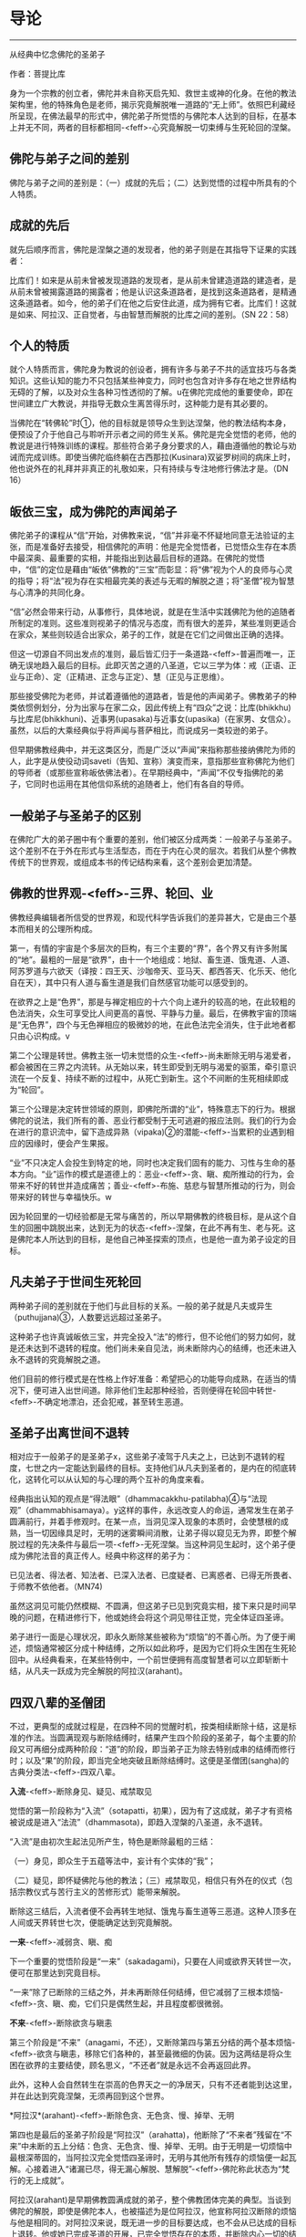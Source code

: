 * 导论

--------------

从经典中忆念佛陀的圣弟子

作者：菩提比库

身为一个宗教的创立者，佛陀并未自称天启先知、救世主或神的化身。在他的教法架构里，他的特殊角色是老师，揭示究竟解脱唯一道路的“无上师”。依照巴利藏经所呈现，在佛法最早的形式中，佛陀弟子所觉悟的与佛陀本人达到的目标，在基本上并无不同，两者的目标都相同-<feff>-心究竟解脱一切束缚与生死轮回的涅槃。

** 佛陀与弟子之间的差别
    :PROPERTIES:
    :CUSTOM_ID: 佛陀与弟子之间的差别
    :END:
佛陀与弟子之间的差别是：（一）成就的先后；（二）达到觉悟的过程中所具有的个人特质。

** 成就的先后
    :PROPERTIES:
    :CUSTOM_ID: 成就的先后
    :END:
就先后顺序而言，佛陀是涅槃之道的发现者，他的弟子则是在其指导下证果的实践者：

比库们！如来是从前未曾被发现道路的发现者，是从前未曾建造道路的建造者，是从前未曾被揭露道路的揭露者；他是认识这条道路者，是找到这条道路者，是精通这条道路者。如今，他的弟子们在他之后安住此道，成为拥有它者。比库们！这就是如来、阿拉汉、正自觉者，与由智慧而解脱的比库之间的差别。（SN
22：58）

** 个人的特质
    :PROPERTIES:
    :CUSTOM_ID: 个人的特质
    :END:
就个人特质而言，佛陀身为教说的创设者，拥有许多与弟子不共的适宜技巧与各类知识。这些认知的能力不只包括某些神变力，同时也包含对许多存在地之世界结构无碍的了解，以及对众生各种习性透彻的了解。u在佛陀完成他的重要使命，即在世间建立广大教说，并指导无数众生离苦得乐时，这种能力是有其必要的。

当佛陀在“转佛轮”时①，他的目标就是领导众生到达涅槃，他的教法结构本身，便预设了介于他自己与聆听开示者之间的师生关系。佛陀是完全觉悟的老师，他的教说是进行特殊训练的课程。那些符合弟子身分要求的人，藉由遵循他的教论与劝诫而完成训练。即使当佛陀临终躺在古西那拉(Kusinara)双娑罗树间的病床上时，他也说外在的礼拜并非真正的礼敬如来，只有持续与专注地修行佛法才是。（DN
16）

** 皈依三宝，成为佛陀的声闻弟子
    :PROPERTIES:
    :CUSTOM_ID: 皈依三宝成为佛陀的声闻弟子
    :END:
佛陀弟子的课程从“信”开始，对佛教来说，“信”并非毫不怀疑地同意无法验证的主张，而是准备好去接受，相信佛陀的声明：他是完全觉悟者，已觉悟众生存在本质中最深奥、最重要的实相，并能指出到达最后目标的道路。在佛陀的觉悟中，“信”的定位是藉由“皈依”佛教的“三宝”而彰显：将“佛”视为个人的良师与心灵的指导；将“法”视为存在实相最完美的表述与无暇的解脱之道；将“圣僧”视为智慧与心清净的共同化身。

“信”必然会带来行动，从事修行，具体地说，就是在生活中实践佛陀为他的追随者所制定的准则。这些准则视弟子的情况与态度，而有很大的差异，某些准则更适合在家众，某些则较适合出家众，弟子的工作，就是在它们之间做出正确的选择。

但这一切源自不同出发点的准则，最后皆汇归于一条道路-<feff>-普遍而唯一，正确无误地趋入最后的目标。此即灭苦之道的八圣道，它以三学为体：戒（正语、正业与正命）、定（正精进、正念与正定）、慧（正见与正思维）。

那些接受佛陀为老师，并试着遵循他的道路者，皆是他的声闻弟子。佛教弟子的种类依惯例划分，分为出家与在家二众，因此传统上有“四众”之说：比库(bhikkhu)与比库尼(bhikkhuni)、近事男(upasaka)与近事女(upasika)（在家男、女信众）。虽然，以后的大乘经典似乎将声闻与菩萨相比，而说成另一类较逊的弟子。

但早期佛教经典中，并无这类区分，而是广泛以“声闻”来指称那些接纳佛陀为师的人，此字是从使役动词saveti（告知、宣称）演变而来，意指那些宣称佛陀为他们的导师者（或那些宣称皈依佛法者）。在早期经典中，“声闻”不仅专指佛陀的弟子，它同时也运用在其他信仰系统的追随者上，他们有各自的导师。

** 一般弟子与圣弟子的区别
    :PROPERTIES:
    :CUSTOM_ID: 一般弟子与圣弟子的区别
    :END:
在佛陀广大的弟子圈中有个重要的差别，他们被区分成两类：一般弟子与圣弟子。这个差别不在于外在形式与生活型态，而在于内在心灵的层次。若我们从整个佛教传统下的世界观，或组成本书的传记结构来看，这个差别会更加清楚。

** 佛教的世界观-<feff>-三界、轮回、业
    :PROPERTIES:
    :CUSTOM_ID: 佛教的世界观三界轮回业
    :END:
佛教经典编辑者所信受的世界观，和现代科学告诉我们的差异甚大，它是由三个基本而相关的公理所构成。

第一，有情的宇宙是个多层次的巨构，有三个主要的“界”，各个界又有许多附属的“地”。最粗的一层是“欲界”，由十一个地组成：地狱、畜生道、饿鬼道、人道、阿苏罗道与六欲天（译按：四王天、沙咖帝天、亚马天、都西答天、化乐天、他化自在天），其中只有人道与畜生道是我们自然感官功能可以感受到的。

在欲界之上是“色界”，那是与禅定相应的十六个向上递升的较高的地，在此较粗的色法消失，众生可享受比人间更高的喜悦、平静与力量。最后，在佛教宇宙的顶端是“无色界”，四个与无色禅相应的极微妙的地，在此色法完全消失，住于此地者都只由心识构成。v

第二个公理是转世。佛教主张一切未觉悟的众生-<feff>-尚未断除无明与渴爱者，都会被困在三界之内流转。从无始以来，转生即受到无明与渴爱的驱策，牵引意识流在一个反复、持续不断的过程中，从死亡到新生。这个不间断的生死相续即成为“轮回”。

第三个公理是决定转世领域的原则，即佛陀所谓的“业”，特殊意志下的行为。根据佛陀的说法，我们所有的善、恶业行都受制于无可逃避的报应法则。我们的行为会在进行的意识流中，留下造成异熟（vipaka)②的潜能-<feff>-当累积的业遇到相应的因缘时，便会产生果报。

“业”不只决定人会投生到特定的地，同时也决定我们固有的能力、习性与生命的基本方向。“业”运作的模式是道德上的：恶业-<feff>-贪、瞋、痴所推动的行为，会带来不好的转世并造成痛苦；善业-<feff>-布施、慈悲与智慧所推动的行为，则会带来好的转世与幸福快乐。w

因为轮回里的一切经验都是无常与痛苦的，所以早期佛教的终极目标，是从这个自生的回圈中跳脱出来，达到无为的状态-<feff>-涅槃，在此不再有生、老与死。这是佛陀本人所达到的目标，是他自己神圣探索的顶点，也是他一直为弟子设定的目标。

** 凡夫弟子于世间生死轮回
    :PROPERTIES:
    :CUSTOM_ID: 凡夫弟子于世间生死轮回
    :END:
两种弟子间的差别就在于他们与此目标的关系。一般的弟子就是凡夫或异生（puthujjana)③，人数要远远超过圣弟子。

这种弟子也许真诚皈依三宝，并完全投入“法”的修行，但不论他们的努力如何，就是还未达到不退转的程度。他们尚未亲自见法，尚未断除内心的结缚，也还未进入永不退转的究竟解脱之道。

他们目前的修行模式是在性格上作好准备：希望把心的功能导向成熟，在适当的情况下，便可进入出世间道。除非他们生起那种经验，否则便得在轮回中转世-<feff>-不确定地漂泊，还会犯戒，甚至转生恶道。

** 圣弟子出离世间不退转
    :PROPERTIES:
    :CUSTOM_ID: 圣弟子出离世间不退转
    :END:
相对应于一般弟子的是圣弟子x，这些弟子凌驾于凡夫之上，已达到不退转的程度，七世之内一定能达到最终的目标。支持他们从凡夫到圣者的，是内在的彻底转化，这转化可以从认知的与心理的两个互补的角度来看。

经典指出认知的观点是“得法眼”（dhammacakkhu-patilabha)④与“法现观”（dhammabhisamaya）。y这样的事件，永远改变人的命运，通常发生在弟子圆满前行，并着手修观时。在某一点，当洞见深入现象的本质时，会使慧根的成熟，当一切因缘具足时，无明的迷雾瞬间消散，让弟子得以窥见无为界，即整个解脱过程的先决条件与最后一项-<feff>-无死涅槃。当这种洞见生起时，这个弟子便成为佛陀法音的真正传人。经典中称这样的弟子为：

已见法者、得法者、知法者、已深入法者、已度疑者、已离惑者、已得无所畏者、于师教不依他者。（MN74)

虽然这洞见可能仍然模糊、不圆满，但这弟子已见到究竟实相，接下来只是时间早晚的问题，在精进修行下，他或她终会将这个洞见带往正觉，完全体证四圣谛。

弟子进行一面是心理状况，即永久断除某些被称为“烦恼”的不善心所。为了便于阐述，烦恼通常被区分成十种结缚，之所以如此称呼，是因为它们将众生困在生死轮回中。从经典看来，在某些特例中，一个前世便拥有高度智慧者可以立即斩断十结，从凡夫一跃成为完全解脱的阿拉汉(arahant)。

** 四双八辈的圣僧团
    :PROPERTIES:
    :CUSTOM_ID: 四双八辈的圣僧团
    :END:
不过，更典型的成就过程是，在四种不同的觉醒时机，按类相续断除十结，这是标准的作法。当圆满现观与断除结缚时，结果产生四个阶段的圣弟子，每个主要的阶段又可再细分成两种阶段：“道”的阶段，即当弟子正为除去特别成串的结缚而修行时；以及“果”的阶段，即当完全地突破且断除结缚时。这便是圣僧团(sangha)的古典分类法-<feff>-四双八辈。

*入流*-<feff>-断除身见、疑见、戒禁取见

觉悟的第一阶段称为“入流”（sotapatti，初果），因为有了这成就，弟子才有资格被说成是进入“法流”（dhammasota)，即趋入涅槃的八圣道，永不退转。

“入流”是由初次生起法见所产生，特色是断除最粗的三结：

（一）身见，即众生于五蕴等法中，妄计有个实体的“我”；

（二）疑见，即怀疑佛陀与他的教法；（三）戒禁取见，相信只有外在的仪式（包括宗教仪式与苦行主义的苦修形式）能带来解脱。

断除这三结后，入流者便不会再转生地狱、饿鬼与畜生道等三恶道。这种人顶多在人间或天界转世七次，便能确定达到究竟解脱。

*一来*-<feff>-减弱贪、瞋、痴

下一个重要的觉悟阶段是“一来”（sakadagami)，只要在人间或欲界天转世一次，便可在那里达到究竟目标。

“一来”除了已断除的三结之外，并未再断除任何结缚，但它减弱了三根本烦恼-<feff>-贪、瞋、痴，它们只是偶然生起，并且程度都很微弱。

*不来*-<feff>-断除欲贪与瞋恚

第三个阶段是“不来”（anagami，不还），又断除第四与第五分结的两个基本烦恼-<feff>-欲贪与瞋恚，移除它们各种的，甚至最微细的伪装。因为这两结是将众生困在欲界的主要结使，顾名思义，“不还者”就是永远不会再返回此界。

此外，这种人会自然转生在崇高的色界天之一的净居天，只有不还者能到达这里，并在此达到究竟涅槃，无须再回到这个世界。

*阿拉汉*(arahant)-<feff>-断除色贪、无色贪、慢、掉举、无明

第四也是最后的圣弟子阶段是“阿拉汉”（arahatta)，他断除了“不来者”残留在“不来”中未断的五上分结：色贪、无色贪、慢、掉举、无明。由于无明是一切烦恼中最根深蒂固的，当阿拉汉完全觉悟四圣谛时，无明与其他所有残存的烦恼便一起瓦解。心接着进入“诸漏已尽，得无漏心解脱、慧解脱”-<feff>-佛陀称此状态为“梵行的无上成就”。

阿拉汉(arahant)是早期佛教圆满成就的弟子，整个佛教团体完美的典型。当谈到佛陀的解脱，即使是佛陀本人，也被描述为是位阿拉汉，他宣称阿拉汉断除的烦恼与他是相同的。对阿拉汉来说，既无进一步的目标要达成，也不会从已达成的目标上退转。他或她已完成圣道的开展，已完全觉悟存在的本质，并断除内心一切的结使。

阿拉汉(arahant)的余生便是以一颗清净安稳的心，安住在寂静中，在涅槃的体证上。然后，随着身体的败坏与寿命的结束，他或她便结束整个轮回的过程。对阿拉汉来说，死亡并非与别人一样，是通往另一个新生的入口，而是通往无为状态本身-<feff>-“无余涅槃界”（anupadisesa-nibbanadhatu）的大门。这是佛陀教法所指出的，是真正苦的灭尽，以及无始生死轮回的终结。

--------------


--------------

** 过去与现在诸佛点燃正法之光
    :PROPERTIES:
    :CUSTOM_ID: 过去与现在诸佛点燃正法之光
    :END:
一般都认为，在早期佛教中只承认一佛-<feff>-苟答马(Gotama).释迦牟尼佛，多佛的概念是属于大乘佛教崛起前佛教思想阶段的新看法。现存最古老完整的有关佛教初期的资料来源-<feff>-巴利藏经，颠覆了这个假设。

** 发现涅槃之道
    :PROPERTIES:
    :CUSTOM_ID: 发现涅槃之道
    :END:
经典中时常提到身为苟答马(Gotama)前辈的六位古佛，并且在一部经（DN14）中，佛陀对他们的生平还做了详尽的介绍。在其他地方，他预言了一位名为“美德亚”（Metteyya，古译：弥勒）的未来佛出世，他会在一个心灵黑暗的时代，重新点燃正法之光（DN26）。

在上座部较晚的文献中，过去佛的数目增加到二十七位元，在这些佛当中第二十四位燃灯佛（Dipankara）的座下，有个人被预言会在未来成佛，他就是苟答马(Gotama)佛陀。z

在历史与宇宙的过程里，每位佛陀的特殊作用是去重新发现与宣告被遗忘的涅槃之道。对于佛教来说，历史不是从创世纪到启示录的直线呈现，它是在宇宙过程较广的回圈里，相互套叠的反复生灭回圈中发展。世界系统生、住、异、灭，被从古老灰烬中生起的新世界系统所取代。在这样的背景下，于无尽的时空中，众生在三界中辗转轮回。

轮回内的一切存在皆承受痛苦：它是短暂、不稳定与无实体的，从痛苦的出生开始，且在老、病、死的痛苦中结束。不过，每隔一段时间，从轮回的黑暗迷宫中，便会出现一个人-<feff>-总是在人间-<feff>-他解开维系这个束缚过程的纷乱因缘，藉由他自己的独立智慧，发现被遗忘的涅槃之道-<feff>-圆满、平静、解脱的无为法。这个人便是佛陀。

** 建立教团，指导佛法
    :PROPERTIES:
    :CUSTOM_ID: 建立教团指导佛法
    :END:
佛陀不只重新发现涅槃之道，他还建立教说，给其他无数众生学习佛法与实践解脱道的机会。为了拉拔学道者，每位佛陀都建立僧团(sangha)-<feff>-出家比库与比库尼的教团，他们出家而全心投入梵行或清净的生活。每位佛陀都自由与公开地对比库(bhikkhu)、比库尼(bhikkhuni)、近事男(upasaka)与近事女(upasika)等四众弟子教导佛法，为他们指出在轮回里向上提升的行为方针，以及解脱整个邪恶回圈的道路。

即使对那些未达到初果的人来说，佛陀的出现仍然是件幸运的事，因为藉由皈依三宝，供养佛陀与僧团(sangha)，以及着手修行他的教法，众生种下了最有潜力结成殊胜果实的福德种子。当种子成熟时，不只会带领这些众生转生善趣，同时也会让他们接触未来佛，而能再度听闻法音。当他们的诸根完全成熟时，便能现证解脱的道与果。

** 佛陀八十位大弟子
    :PROPERTIES:
    :CUSTOM_ID: 佛陀八十位大弟子
    :END:
从随侍的诸多圣弟子中，每位元佛陀都会在某些特殊领域，指派几个最卓越的弟子。

** 于特殊领域有成就的弟子们
    :PROPERTIES:
    :CUSTOM_ID: 于特殊领域有成就的弟子们
    :END:
首先，苟答马(Gotama)佛陀在整个僧团(sangha)之首中，指派两位比库为“上首弟子”（aggasavaka，或“声闻中第一”），和他一起担负指导比库的责任，以及共同管理僧团。两者之中，一位是智慧第一，另一位则是神通第一。在现在佛苟答马的教说中，这两个职位由沙利子（sariputta）及马哈摩嘎喇那（mahamoggallana）两位阿拉汉(arahant)担任。

此外，每位元佛陀都会指派一名比库担任侍者，照顾他的所需，作为他和大众之间的媒介，并随侍他四处弘法。对我们的现在佛来说，这个职位是由阿难达（Ananda）担任，因为他负责保存佛陀的开示，所以他也以“佛法司库”之名着称。

这些最崇高与亲近的职位，便说明了大弟子的范围。在巴利藏《增支部》中，有（Etadaggavagga,AN1;chap.14）⑤，佛陀在其中创设八十个大弟子的类型：其中有四十七位比库、十三位比库尼、各十位近事男与近事女。在每个职位中指派一个最出色的弟子，不过在少数个案中，也有同一个弟子在好几个类型中胜出的。

例如，在诸比库之中“妙音第一”的是：侏儒罗婆那跋提（Lakuntaka
Bhaddiya）；“能造自然而优美偈第一”的是汪积撒（Vangisa，他同时也是“辩才第一”）；“信出家第一”的是罗咤拔拉（Rathapala）等。

比库尼是由两名上首比库尼领头，柯玛（Khema，意译为“安稳”）是“智慧第一”，莲华色（Uppalavanna）是“神通第一”。此外，巴答咤拉（Patacara）则是“持律第一”；“精进第一”的是索那（Sona）；“宿命智第一”的是拔达.卡比拉尼（Bhadda
Kapilani）等。

在家男众之中“布施第一”是给孤独（Anathapindika）；“说法第一”的是吉达（Citta）；“摄众第一”的是呵达咖.阿拉瓦咖（Hatthaka
Alavaka）等。在家女众之中，“布施第一”是维沙卡（Visakha）；“多闻第一”的是库竹答拉（Khujjuttara）⑥；“慈心第一”的是沙玛瓦帝（Samavati）等。

巴利藏中，这些大弟子的篇章都非常精简，只提到类型与在该领域最出色的弟子之名。关于这些被指派弟子的背景，必须到巴利语的注释书，尤其是的注释中去找寻。这些注释的内容当然是出自比经典晚的时期，虽然它们充满传说与夸大的内容，在在都透露了它们晚出的事实，但它们却也在晦而不明的历史中，清楚说明了经中被指派弟子心灵成长的过程。

** 发愿与授记
    :PROPERTIES:
    :CUSTOM_ID: 发愿与授记
    :END:
每个故事的细节虽然不同，但却符合相同的典型。即在从前某位佛陀的教化时期，他的某位支持者，看见他指定某个弟子在某种特殊领域最为卓越。这个信徒不是立即在那位佛陀座下证果，而是发愿在未来某个佛的座下，达到那个被指派弟子的卓越成就。

为了宣誓，这个信徒对佛陀与他的僧团做了丰盛的供养，顶礼大师双足，然后宣布他或她的决心。世尊接着便以神通力让心直接进入未来，并看见这个誓愿会在未来佛-<feff>-苟答马(Gotama)座下完成，因此他便授记这名弟子，他的愿望将能实现。

沙利子(Sariputta)与马哈摩嘎喇那(Mahamoggallana)这两个大弟子，是在过去佛高见佛（Anomadassi）座下初发心，此佛是在苟答马(Gotama)之前的第十八位佛。至于其他的大弟子，则是在过去第十五佛莲华上佛（Padumuttara）的座下发愿。

** 实践十巴拉密
    :PROPERTIES:
    :CUSTOM_ID: 实践十巴拉密
    :END:
在发愿与得到授记后，发愿成为大弟子者必须努力在余生中，累积满愿所需的功德与知识。这需要十种“巴拉密”（Parami，意译为“胜行”、“度”），即梵文佛教所对应的“波罗蜜”（Paramita）。巴利原文共有十度：施、戒、出离、慧、精进、忍、真实、决意、慈、舍。

在大乘系统中，究竟佛果的候补者-<feff>-菩萨，是以六巴拉密(parami)作为修行的核心，之后的上座部教法（以巴利注释书为代表），则认为对于一切志求觉悟者，包括追求佛果、独觉佛果|或阿拉汉果的弟子来说，它们都是必要的。

这三种觉者之间的差别，在于实践巴拉密的时间长短，以及圆满它们的要求。究竟佛果的菩萨，需要修习巴拉密至少四阿僧祇(asankheyya)与十万大劫，并且必须在初、中、后三种阶位上圆满它们。独觉佛果的菩萨需要修习巴拉密两阿僧祇(asankheyya)与十万大劫。对于弟子菩萨⑦的要求，则视最后觉悟的目标而异。那些决意成为上首弟子者，必须修行巴拉密一阿僧祇(asankheyya)与十万大劫，大弟子菩萨则需十万大劫，至于层次较低的阿拉汉果菩萨，则有相对应的较短时间。}

这个说明，有助于我们了解一个往后在本书（编按：《佛陀的圣弟子传》系列）传记描写中看到的惊人事迹：大弟子们达到觉悟之快速与出人意料。例如，在游方沙门沙利子(Sariputta)初次遇见佛教比库时，听到一首四句偈便成为入流者；当马哈咖咤亚那(Mahakaccana)还是个宫廷婆罗门时，听完佛陀的开示便证得阿拉汉果。宫廷贵妇柯玛（Khema)证得阿拉汉果时，身上仍然穿着她的华丽服饰。

人们可能很容易将这种快速的成就，视为只是另一个圣徒传的热情，但当我们将轮回的背景纳入考虑时，就会了解这种“顿悟”的例子绝非如表面呈现的偶然。它们的突然发生，并未违背心灵成长的自然法则，而是先前长期而缓慢准备过程的结果，在广大的宇宙背景下经历了无数世，一切培育的觉悟条件皆已臻成熟。那是因为弟子们一直都在进行，甚至连他们自己也不知道，在过去世中累积了丰厚的福德与智慧，因此在他们一接触佛陀以及他的教法时，效果便立即呈现。

** //研究方法
    :PROPERTIES:
    :CUSTOM_ID: 研究方法
    :END:
本书是一本略传的合集，长短不一，包括佛陀的二十四位重要弟子在内。一篇是向智长老晚年所着（《沙利子传》），一篇是我自己所写（《马哈咖咤亚那传》），其他都是由何慕斯.海克所撰写。~

** 感同身受的见证者
    :PROPERTIES:
    :CUSTOM_ID: 感同身受的见证者
    :END:
我们尽量充实本书的视野与内容，目的不只是汇集第一手的原典资料，更重要的是为有心学习早期佛教的心灵典范者带来激励与启发。我们所作的略传，并不想从区分事实与虚拟杜撰的客观立场出发，对弟子生平的事件做各种评价，以得到无可怀疑的历史真相。我们采用的研究方法是将作者的观点置入资料之内，就如感同身受的见证者与辩护者，而非置身事外的学者或法官。

对我们来说，一切事件是否一如经典中的报导，真的实际发生过，并不是那幺重要，重要的是，它们让我们看见早期佛教团体如何看待它精神生活的典型。因此，我们不尝试从历史观点去援引资料，而是忠实记录下经文本身所告诉我们的大弟子与他们的生平，并依据我们的反思与意见，配上摘录的引文。

忆念圣弟子

因此，本书的正确使用方式，是将它当作“忆念”的练习，而非客观学者的事业。佛陀说，忆念圣弟子是禅修生活的根本，而“僧随念”（sanghanussati）是他经常建议追随者的“六随念”
法门之一。对那些发现自己距离解脱还很遥远的人来说，忆念那些破除我执，而达到高度清净与智慧的圣者，是个很大的鼓舞。

藉由他们的例子，这些成就者鼓舞我们对于佛法解脱能力的信心。他们的生命说明了教法中提出的心灵典型，不只是空想而已，而是能透过活生生的人，努力对抗自身的缺点而达成。当我们研究他们的一生时，就能了解到那些大弟子都是从像自己一样的平凡人开始，遭遇到和我们一样的障碍与困难。藉由相信佛陀与他的教法，以及藉由全心投入解脱道的修行，他们能超越一切我们过去所认为理所当然的限制，而提升到一个真正高贵心灵的次元。

在接下来的文章中，将探索这些站在整个佛教传统源头上，大弟子们的生平与性格。我们将检视：他们过去世的背景与早期经验；他们为了觉悟所做的努力；他们的成就与教法；他们在佛陀僧团中的表现；他们死亡的方式（如果知道的话）。这些和佛教正式的教理与修行一样，都是佛教传承的一部分，不只是古代历史暮气沉沉的片段，而是在这人类历史的重要时机，留给我们活泼而光辉的遗产；这些弟子以他们的生命清楚说明了自我超越的可能性，那和我们的生存是紧密结合的。

** 原始资料不足的问题
    :PROPERTIES:
    :CUSTOM_ID: 原始资料不足的问题
    :END:
我们在研究时，选择弟子所依据的主要标准，是在教说里他们的心灵境界与引人注目的事迹。然而这标准，有另一个严格限制我们选择的平衡要素，那就是可用的相关原始资料。与现代心态所预期的相反，包含某位元弟子的传记资料与经文数量，并不总是和他或她在僧团中的心灵地位与角色相称。佛陀的大弟子圈包含比库(bhikkhu)、比库尼(bhikkhuni)、近事男(upasaka)以及近事女(upasika)，他们受到世尊高度的赞扬，然而这些人却很少留下任何显着的资料。

例如，伍巴离（Upali)尊者是“持律第一”者，他负责在第一次结集中汇编原始律藏，然而他被保存下来的传记资料却凑不满一页。原始资料不足的问题在女众弟子身上尤其严重，我在下面会详细讨论这点。男众的情况也是如此，一旦离开与佛陀最亲近的弟子圈时，记录便少得可怜，甚至完全无声无息。很显然地，在洞见诸法无我之后，古代的佛教徒们并没有什幺兴趣去编辑“无我者”的传记。

** 圣弟子的略传
    :PROPERTIES:
    :CUSTOM_ID: 圣弟子的略传
    :END:
尽管有这个困难的限制，但在经文与注释双管齐下之下，我们还是收集了足够研究二十四位元⑧弟子传记的资料。前六章（编按：本书系列第一至三册）是从长老比库开始：两位上首弟子-<feff>-沙利子(Sariputta)与马哈摩嘎喇那(Mahamoggallana)，充分地分摊了佛陀四十五年来建立教说的重任。在世尊去世之后，马哈咖沙巴（Mahakassapa）成为僧团的实质领导人，并以他的远见确保了教说的存续。佛陀的堂弟与侍者-<feff>-阿难达(Ananda)，他强大的记忆力保存了大量的法宝，保护它免于随着时间而流逝。佛陀的另一个堂弟-<feff>-阿奴卢塔（Anuruddha），拥有超凡的天眼能力。大迦旃延，是最能将世尊的简短发言详加阐述者。

虽然，有时在这些传记中，有几个相同的事件会重复出现。例如，沙利子(Sariputta)与马哈摩嘎喇那(Mahamoggallana)的早期生涯，以及马哈咖沙巴(Mahakassapa)与阿难达(ananda)在第一次结集前的生活，为了保持每一篇传记的完整性，我们保留了这些重复，它们将这些相同的事件，从所涉及不同弟子的个人观点中凸显出来，从而提供我们更完整的事件轮廓。接下来的一章（编按：本书系列第四册）是研究十二位⑨杰出的女弟子，包括比库尼与近事女在内。敏感的读者可能会抗议，怎幺可以将十二位女弟子挤进一章中，而男众弟子则安排了有九章之多，作者似乎有性别歧视。

对于这个抱怨，身为编辑的我只能回答，男女比例不平衡并非因为歧视，而是反应原始材料的分配不均。我们很希望对于女性的研究，能一如男性般深入与详尽，但原始材料所呈现的，除了对女子去皈依佛陀，以及她们觉悟经验的简短描写之外，其他都付之阙如。有时很可悲的，甚至连那些资料也不可得。

例如，莲华色是比库尼僧团的第二大弟子，然而她的传记描写（在注释书中），却几乎都集中在她前世的长篇故事上-<feff>-对现代人来说显得颇为敏感。接着，便是少许她身为僧团比库尼之历史生活的简短段落。

女众弟子这一章也包含一位尚未达到任何圣果的近事女在内。她是高沙喇国（Kosala)巴谢那地王（Pasenadi）的皇后-<feff>-玛莉咖（Mallika），虽然玛莉咖并未证得入流果，并曾因一个异乎寻常的罪行而短暂转生地狱，但她仍然是佛陀虔诚的支持者，她的行为在其他各方面都堪为模范。

本章最后一个故事-<feff>-伊西达西（Isidasi，意译为“仙见”）比库尼，可能不是佛陀的直接弟子，有内部证明显示她的诗甚至可能是在世尊去世后一百年才作的，但由于她的故事是在《长老尼偈》中被发现，且由于内容精彩，我们也将它纳入本书中。

在女众弟子之后是描写一位比库，他虽然并未被列在八十位大弟子中，但他一生的故事却如神话一般，那就是盎古利马喇（Angulimala）比库。他早年是个最凶恶且残忍的连续杀人犯，但在佛陀的开导下，他从罪恶的生活转变成圣洁的生活，并成为怀孕妇女心目中的“守护圣者”。

接着，我们要研究佛陀的第一施主-<feff>-给孤独长者的生平与成就，他将佛陀喜爱的僧团住处供养佛陀，并在许多方面都是在家佛教徒理想的代表。最后，我们以四位弟子一系列的短篇故事作为总结，包括另一位重要的在家弟子质多长者在内，他对“法”的了解与在禅修上的技巧，赢得许多比库的赞叹。

--------------


--------------

** 资料来源
    :PROPERTIES:
    :CUSTOM_ID: 资料来源
    :END:
我们对大弟子描写的主要来源是援引自上座部佛教的经典集合-<feff>-巴利藏经，以中世纪的印度亚利安语，即现在所知的巴利语保存。这个集合包含三藏：“经藏”（Sutta
Pitaka）、“律藏”（Vinaya Pitaka）、“论藏”（Abhidhamma Pitaka）。
最后这一藏，包含心理一哲学分析的技术领域，几乎与我们的目的完全无关；而律藏则主要是取其戒条的背景故事，而非它自身的主题事物-<feff>-僧团秩序的管理仪规。

** 来源之一
    :PROPERTIES:
    :CUSTOM_ID: 来源之一
    :END:
------经藏

经藏因此成了我们传记研究的基石。这一藏包含四大部：《长部》（Digha
Nikaya）、《中部》（Majjhima Nikaya）、《相应部》（Samytta
Nikaya）、《增支部》（Anguttara
Nikaya）。其中的《相应部》分为五十六章，在共同主题下有许多短经；而《增支部》则是依照数目型态，从一到十一集的短经集合。我们在《增支部》的一篇中，发现,佛陀在其中提出了八十位大弟子。

除了四大部之外，经藏还有第五部：《小部》（Khuddaka
Nikaya），是该藏卷数最庞大的部分。在这部经典杂集中，我们发现四本与大弟子特别有关的作品，有两本是一组的：《长老偈》（Theragatha），包含与两百六十四位比库有关的一千两百七十九偈，与《长老尼偈》（Therigatha），包含与七十三位比库尼有关的四百九十四偈。

在这两个作品中，古代的佛教僧团长老说出导致他们过出家生活的事件、觉悟的成就，以及他们见法的偈(gatha)。虽然其中有许多偈只是训勉的话（在经中其他地方也有类似的事物），并不太像自传，然而这些训勉的偈，却让我们得以一窥说话者的人格。

在《小部》里，第三本与本书有关的作品是《本生经》（Jataka),藏经中的《本生经》只有偈，单独阅读很难理解，完整的《本生经集》（在《本生经注》中被找到）包含藏经偈中所蕴含的五百四十七个“出生的故事”。它们叙述了菩萨-<feff>-未来的苟答马(Gotama)佛陀，在过去生中积聚成佛资粮的冒险经历与英勇事迹。

受到华丽的印度神话所滋养，这些故事以传说与寓言作为佛法的工具，传达佛教伦理的课程。透过这些故事的“前言”与“后记”，它们与大弟子的研究产生关联。“前言”先道出佛陀僧团成员的插曲，带出接下来他要说的故事，通常这些插曲反映了遥远过去的事迹，它们大都与和（应删除）重要弟子的前世有关。在“后记”中，佛陀则比较过去生与此世所处环境的性格一致性（例如，“马哈摩嘎喇那(Mahamoggallana)那时是大象，沙利子(Sariputta)是猴子，而我自己则是聪明的鹧鸪鸟”），这将有助于我们发现弟子们的轮回背景。

与本书有关的第四本《小部》作品是《譬喻经》（Apadana)，全部都是偈，并且较晚出现，所以选用得很少。它是一本选集，是在佛陀座下得到阿拉汉果的比库与比库尼叙述他们过去世所做的功德，偶尔还会提到他们最后的解脱成就。这本经分为两个主要部分：（Thera-apadana，共五十五章，各有十个故事），与短很多的（Theri-apadana，共四章，各有十个故事）。

** 来源之二
    :PROPERTIES:
    :CUSTOM_ID: 来源之二
    :END:
------巴利注释书

我们所援引的第二个原始素材是巴利注释书，其重要性仅次于藏经。在藏经的众多注释书中，有四本对我们特别珍贵，除了前面提过自成一类的《本生经注》外，还有《增支部》的《是第一品注》，它出现在《增支部》的完整注释《满足希求》（Manorathapurani）中。它被归于最伟大的巴利注释者佛音论师（Acariya
Buddhaghosa）⑩所作。它的作品是奠基于古锡兰注释（已不存在），这些注释，都被保存在锡兰古都阿耨罗陀补罗（Anuradhapura）的大寺（Mahavihara）
中。

这一章的注释有对每位在各领域最杰出弟子的传记描写。每个故事都有个类似的模式，一开始会提到这位弟子在过去世中发愿成为上首弟子，接着穿插在过去几世中他们做了一些杰出的事，然后提到在最后一世中与佛陀相遇。通常这些故事在他们被指定为大弟子时结束，但偶尔也会继续提到他们在出家生涯中的事件。

另外两本注释书分别是《长老偈注》与《长老尼偈注》，它们都被命名为《胜义灯》（Paramatthadipani），并且被归为印度东南沿海巴多罗底陀寺（Badaratittha)的法护论师（Acariya
Dhammapala）所作，他比佛音也许晚了一个世纪，它们明显是奠基于旧文献上，并反映出大寺的注释原则。这两本注释书有部分与《增支部》的资料重复（有时会出现有趣的变异），吸纳了《譬喻经》的引文，同时也解释了这些弟子说出被认为是他们所作特殊偈的缘由。

还有第四本注释书，后来被证明为是有用资料的泉源，虽然通常是富于想像的，即《法句经注》，它通常被归为佛音所作，虽然这说法有时会受到现代学者质疑。这本注释书有个基本前提，即《法句经》中看得到的每个偈（或偈的每一行），都是佛陀为回应某个特殊事件所说。这注释的目的是，叙述引发佛陀说那首偈的过程，但它通常带领我们超越即时的背景事件，到达造就那首偈的整个复杂环境网路。有时这个注释说到一系列的背景故事，甚至延伸到前世，因此揭露了发生在佛陀与其弟子之间的业力背景。

** 方法附记
    :PROPERTIES:
    :CUSTOM_ID: 方法附记
    :END:
在此要强调一点，除了注释中的背景故事之外，我们对大弟子传记的配置，并未考虑它们的相关性与一致性。事实上，在整个巴利藏经中，我们甚至找不到佛陀的相关传记；关于这点，在巴利传统中最早的尝试，似乎是《本生经注》的序-<feff>-《本生因缘》（Jataka-nidana）。

我们对弟子传记最为完整的资料来源的注释，似乎偏重他们过去的轮回史，而非他们在佛陀座下的经历，而其他注释解释最多的是个别事件，而非完整的生平。因此，本书的略传是从遗留下来的经典中慢慢搭建而成，我们尝试以自己的思维与诠释为接合材料，把它塑造成井然有序的整体。

此外，让我们更难作的是，巴利藏经的编辑者在叙事时，并未根据连贯的原则，不像我们所预期现代传记或新闻报导的方式，由于当初的参与者基本上是在一个口述而非文字记录的传统下，他们喜以切分音符的方式处理事件，所以考虑的不是流畅优雅的文字，而是教学与记忆的训练需求。我们只能寄望在古代经典的记录中，叙事者突发与不连贯的灵感火花，不要造成太多突兀的裂痕。

在处理资料的过程中，我们试着在限于单本书的实际前提下，让它尽可能丰富。不过，在选择所要纳入的事件中，我们确实是遵循着特定的标准。巴利藏经的编辑者在编辑这些经典时，其标准基本上也和我们相同：即选择一些事件与轶事，最能清楚传达该弟子的个性，以作为佛教团体学习的典范，或能揭露他或她修行与悟法的特色。

我们也希望将该弟子一些过去世的资料纳入，虽然这几乎可以确定是传说，但它却透露了早期佛教社会的认知，他们认为那对该弟子的一生有着深远的影响。但由于这些材料通常都是出自如《譬喻经》与《本生经》等较晚的经典，因此我们不想放进太多，以免具有历史基础的四部尼柯耶（Nikaya）
中的资料反而变成陪衬。我们也引用了《长老偈》与《长老尼偈》的偈，有时在某部传记中，这些偈会被放在它们自己的一节中一起讨论，有时则是打散作为一般的侧写。

本书最有效的使用方式，是依照它们最初的写法，即为了激励与薰陶心灵的目的而阅读；不应存着阅读小说的心态来读。在此建议读者，一天最好不要阅读超过一章，应该和你正在学习的某个特殊弟子“交朋友”，思维他或她的生命与教导，并试着发现那些故事对现代人有何启发。最快也要等到隔天，才可以进行下一章。你的心可能会迷恋这些事，因此最好克制一下好奇心，并不断提醒自己为何阅读这本合集的原因。

正确的理由应该是：我们不是为了往昔有趣的轶事而浪漫情怀，而是为了以这些早期佛教成就者鲜活的描写，来提升自己心灵的洞见。

** 原注
    :PROPERTIES:
    :CUSTOM_ID: 原注
    :END:
u在佛陀的“十智力”中。参见MN12，《大狮子吼经》。

v关于佛教上座部传统宇宙更进一步的讨论，请参考菩提比库所编的《阿毗达摩概要精解》（A
Comprehensive Manual of
Abhidhamma），第五章，第二至十七节（BPS，1993）。（译按：中译本由正觉学会于89年出版）

w同上，第十八至三十三节。

x在经典中，“圣弟子”的表述似乎有两种定义。广义是指“圣者的弟子”，即佛陀的弟子，包括任何用功的在家弟子；狭义的则是更专门性的定义，是指已证果的四双八辈的圣者。在此我使用的是第二种定义。

y参考SN 13：1。

z关于苟答马(Gotama)之前的二十四位元佛陀的详细资料，可以在《佛种姓经》（Buddhavamsa）中找到。关于菩萨（佛陀）与燃灯佛相遇的故事是在Bv.2A37-108;前三佛则在Bv27，1被提到。

{进一步的详细讨论，请参考菩提比库所着，《包含一切见网经》（The Discourse
on the All Embracing Net of
Views,part4,BPS,1978),即《梵网经》，第四部分。

|独觉(pacceka)佛是在没有老师的帮助下而达到觉悟者，类似无上的佛陀，但他并未像无上的佛陀一样建立教团。据说只有在无上佛陀的教法不为世人所知的时期，辟支佛才会出现。请参考李尔?克罗潘伯格（Ria
Kloppenborg）的《独觉(pacceka)佛：佛教沙门》（The paccekabuddha:A
Buddhist Ascetic,BPS,Wheel No.305/307,1983）。

}这些差异出自《经集注》（Suttanipata
Commentary)，页48-52（PTS编）。一劫（Kappa)是宇宙生成与毁灭所需的时间。关于比喻，请参考SN15：5，6。
对于无数(asankheyya)的时间，我找不到确切的说明。

~海克博士原来所写的略传，有些已被向智长老大幅扩增。详细请参考本书【附录】。

参考Vism.7.89-100。

有关进一步的详细资料，请见鲁赛尔.韦伯（Russell
Webb)所着，《巴利藏经分析》（An Analysis of the Pali Canon,BPS,1991)。

【译注】

①转法轮：“法轮”是对佛法的喻称，“转法轮”则是指佛陀宣说佛法。以轮比喻佛法，是表示：（一）佛法能摧破众生罪恶，如同转轮圣王的轮宝，能摧辗山崖。（二）佛法不停滞，犹如车轮辗转不停。（三）佛法圆满无缺，故以轮之圆满作为比喻。

②异熟（Vipaka）：旧译为“果报”，是善、恶业所得果报的总称，因为因果必异时而熟，故称“异熟”。

③异生（Puthujjana）：即指凡夫。因凡夫轮回六道而受种种别异的果报；又因凡夫由种种变异而生邪见、造诸恶业，所以称为“异生”。

④得法眼（dhammacakkhu-patilabha）与法现观（dhammabhisamaya）：“现观”意指“充分理解”，“法”是指四谛或缘起法，“法现观”即指理论性地理解四谛或缘起法，而证悟得初果（入流)。获得此现观的证悟即称为“得法眼”，
“法眼”是指“有关法（缘起道理）的智慧之眼”，即佛教正确的世界观、人生观。

⑤即《增支部》卷三～七的、、、、或第一二六经《佛说阿拉汉具德经》。

⑥《增支部》说她为“智慧第一”。

⑦弟子菩萨：又称“声闻菩萨”，共有三种：(一）未来上首弟子：每位佛陀都有两位上首弟子，就如释迦牟尼佛有沙利子与马哈摩嘎喇那两位上首弟子；（二）未来大弟子：就如释迦牟尼佛时的八十位大弟子；（三）未来普通弟子：除了上述两种弟子以外的阿拉汉(arahant)。详见《宿住论》（《大本经》的注释。DN14）。

⑧参见【英文版编者前言】注②，页25。

⑨在原书（佛陀的伟大女弟子）一章中，共分十二节一一介绍女弟子的故事，其中一节包含两位女弟子，所以应为十三位女弟子。

⑩佛音论师（Acariya
Buddhaghosa）：五世纪中印度马嘎塔(Magadha)国人，是上座部佛教最伟大杰出的论师。西元432年渡海至锡兰的大寺，将全部锡兰文的三藏圣典翻译成巴利语，并领导完成注释工作，奠定上座部佛教兴盛的基础。又撰有《清净道论》，是汇集南传上座部教理最详尽的论书。

大寺（Mahavihara）：西元前三世纪中叶，阿首咖(Asoka，阿育王)之子马兴德(Mahinda)长老往锡兰（斯里兰卡）传教，于古都阿耨罗陀补罗建立提沙拉玛精舍，是为大寺的前身，从此锡兰（斯里兰卡）佛教迅速发展，以大寺为统一教团的中心。至西元前一世纪，锡兰佛教分裂为大寺派与无畏山寺派，前者坚持保守传统上座部佛教，后者容纳大乘佛教。西元五世纪，佛音论师于大寺注释三藏，奠立大寺派基础，至十二世纪左右，无畏山寺派消失，大寺派的上座部佛教才完全确立其在锡兰的正统地位至今。

四部尼柯耶（Nikaya，巴利经藏）：即《长部》、《中部》、《相应部》、《增支部》。

--------------

* 佛法大将 沙利子

--------------
** 序曲
*** 星空中闪耀的满月
    :PROPERTIES:
    :CUSTOM_ID: 星空中闪耀的满月
    :END:
在斯里兰卡的许多寺院中，你会发现佛陀两侧各有一个比库(bhikkhu)雕像，他们身披袈裟，偏袒右肩，双手合十，恭敬地站着。在他们的脚前，经常有虔诚信徒所供养的花朵。

*** 遗骨重现世间
    :PROPERTIES:
    :CUSTOM_ID: 遗骨重现世间
    :END:
如果你问他们是谁，别人会告诉你，他们是佛陀的两位上首弟子-<feff>-阿拉汉沙利子(Sariputta，古译：舍利弗)与马哈摩嘎喇那(Mahamoggallana，古译：摩诃目犍连、大目犍连)。沙利子站在佛陀右边，马哈摩嘎喇那站在左边，他们所站的位置，正代表他们一生的职志。在上世纪中叶，于桑奇（Sanchi）开启的佛塔①中，发现两只装着舍利的石器，面北的装着马哈摩嘎喇那的舍利，面南的则装着沙利子的。

它们就这样静静地躺在这里两千多年，诉说着人生无常的法音。罗马帝国兴起又衰亡；古希腊的光辉只剩下遥远的记忆；新兴的宗教，通常以流血与战火，在大地多变的容颜上，写下自己的名字，最后也只是与底比斯与巴比伦的传说混杂在一起；当未曾听闻佛陀教法的世代生起又消逝时，商业的潮流逐渐将文明的重心从东方转移到西方。

但圣弟子们的遗骨一直未受打扰，他们的出生地已遗忘了他们，唯有佛陀法音所在之处，仍紧紧牵系着对他们的记忆。他们一生的记录代代相传，起初是口传，然后是被记录在世上最浩瀚、最详尽的宗教典籍-<feff>-佛教三藏的册页上。在上座部佛教地区，这两位元弟子仅次于世尊本人，于佛教徒心中备受尊崇。他们的名字一如佛，与佛教的历史密不可分。如果说他们的传记因时间嬗变而掺入许多传说，那也是一直以来，人们对他们虔诚信仰的自然结果。

像这样的高度尊崇绝对是公允的，很少宗教导师能像佛陀一样在当世就拥有如此卓越的弟子。在接下来的内容中你会看见，他们所说两位最伟大的弟子之一-<feff>-沙利子尊者的故事，他智慧的深度与广度以及教导解脱法的能力上，皆仅次于佛陀。

*** 佛法大将：沙利子
    :PROPERTIES:
    :CUSTOM_ID: 佛法大将沙利子
    :END:
在三藏中，并没有关于他一生的记载，但从分散在各处的经典与注释中，我们可藉由各个插曲拼凑出他的形象。其中有些不只是插曲而已，因为他的一生与佛陀的生命、僧团是如此紧密结合，在其中他扮演着重要的角色。

在许多场合中，是由沙利子本人领衔-<feff>-他既是熟练的教诫者与模范，也是亲切与体贴的朋友，又是管理比库福利的守护者，以及世尊教法忠实的宝库，这种种功用为他赢得了“佛法大将”（Dhammasenapati）的称号。

他一直都是这样一个人，安忍而稳定，在思想、言语与行为上都谦虚而正直，单是仁慈的举止就能让人一生中都感念不已。即使在其他解脱一切烦恼的阿拉汉(arahant)之中，他都像在星空中闪耀的满月一样。

接着，我们便尽最大的努力，为大家献上这位拥有睿智与高贵本性，一位大师真正弟子的故事。如果读者能从这本书不完整的记录中，认识一位元圆满者，即究竟解脱与达到最高觉悟者的一些特质，以及他的言行与处世之道，并且如果这篇作品能带给你信心与力量，让你确信“人可能的转变”，则我们的努力便很值得，这也是我们最大的欣慰。

【译注】

①桑奇佛塔：位在印度中部的桑奇，始建于西元前三世纪的阿首咖(Asoka，古译：阿育王)时期，陆续增建至西元十一世纪为止，至今有二千二百余年的历史，是世界上现存最古老、保存最完整的佛塔遗迹，包括佛塔、塔门、僧院等共有五十一处之多。其中，大塔的建筑保存最完整，二塔的年代最久远，三塔则以埋葬沙利子与马哈摩嘎喇那的舍利而闻名，两位尊者的舍利于1851年由英国人康宁汉所发现。详见《印度佛教史诗：圆解桑奇佛塔》（橡树林出版，2003）。

*** 【第01节、求 法】(1)
    :PROPERTIES:
    :CUSTOM_ID: 第01节求-法1
    :END:
这个故事得从印度离王舍城（Rajagaha）不远的两个婆罗门村落，优波提舍（Upatissa）与拘律陀（Kolita）开始说起。

*** 早年的生活
    :PROPERTIES:
    :CUSTOM_ID: 早年的生活
    :END:
在佛陀出世以前，一位住在优波提舍村，名为留帕舍利（Rupasari）的婆罗门女怀孕了，同一天，在拘律陀村另一位名为摩嘎利（Moggalli)的婆罗门女也同样怀孕。这两个家族很亲近，七世交好。从她们怀孕的第一天起，家人们无不悉心照料，十个月后，两个女人在同一天都生下男孩。在命名日，留帕舍利的小孩就取名为“优波提舍”，他是该村第一家庭之子。同理，摩嘎利的儿子便取名为“拘律陀”。

这两个男孩长大之后，他们接受教育并精通所有的学科，各拥有五百名婆罗门少年追随者，当他们到河边或公园嬉游时，通常有五百顶轿子伴随优波提舍，拘律陀则有五百部马车同行。

*** 思维无常，发愿求道
    :PROPERTIES:
    :CUSTOM_ID: 思维无常发愿求道
    :END:
某日，在王舍城有个称为“山顶节”（Hilltop
Festival)的年度大事，这两个少年被安排坐在一起观赏庆典。当众人欢笑时，他们跟着欢笑，当场面刺激时，他们也跟着兴奋，且另外花钱看更多的表演。第二天，他们也是一样享乐。

然而，到了第三天，有个奇怪的想法在他们心里投下阴影，使他们不再欢笑、兴奋。他们坐在那里，观赏戏剧与舞蹈表演，死亡的魅影一闪而逝，他们心里起了疙瘩，再也无法和以前一样。这个阴郁的心情逐渐在他们心里凝结成迫人的疑问：“这有什么好看的？百年之后一切都灰飞烟灭，我们是否应该去寻求一个解脱的教法呢？”

他们不约而同地，就在这样的想法中，静静地坐着度过第三天的节庆。拘律陀注意到他的朋友似乎有点忧郁与压抑，便问他：“怎么回事呢？我亲爱的优波提舍！你今天不像前几天一样地快乐与欢喜，好像在烦恼什么事。告诉我，你心里在想什么？”

“亲爱的拘律陀！我在想欣赏这些空洞的表演，对我们毫无益处。反之，它浪费我们的时间，我真正该做的是，在无尽的生死轮回中，找出一条解脱之道。而拘律陀，你似乎也有些不满足。”

拘律陀回答：“我的想法和你完全一样，”当优波提舍知道他朋友的想法与自己不谋而合时，便说：“太好了！不过，要追求解脱的教法只有一个办法，那就是出家成为沙门（samana）①但是，我们应追随谁过沙门的生活呢？”

*** 以删闍耶为师，寻找“不死”
    :PROPERTIES:
    :CUSTOM_ID: 以删闍耶为师寻找不死
    :END:
那时，王舍城里住着一位游方的沙门，名为删闍耶（
Sanjaya），拥有许多从学的弟子。优波提舍与拘律陀决定在他座下出家，便去找他，并各自带领五百名婆罗门少年前往，他们全都在删闍耶出家。删闍耶从此声名大噪，护持也激增。

在很短的时间内，这两个好友便学完删闍耶的全部教法。于是，他们去找他，并问：“师父！您的教法就仅止于此吗？或者还有更好的东西？”

删闍耶回答：“就仅止于此，你们已完全知道了。”

听到这回答，他们心想：“果真如此，继续跟着他修梵行便没有用了。我们出家为的就是要寻找解脱的教法，在这里我们已找不到。但印度很大，如果我们行遍各城市、乡镇与村落，一定可以找到能为我们指出解脱道的师父。”

从此以后，每次听到哪里有睿智的沙门或婆罗门，他们就去寻找并学习其教法。但没有任何人能回答他们所有的问题，而他们却能回答那些前来质疑的人。

他们就这样游遍整个印度，再返回王舍城。他们相互承诺，两人之中无论谁先找到“不死”②，都要赶紧通知另一个人。这个兄弟之盟，是源自于两个年轻人间深厚的友谊。

*** 遇见阿沙基比库，初闻因缘法
    :PROPERTIES:
    :CUSTOM_ID: 遇见阿沙基比库初闻因缘法
    :END:
在他们许下承诺之后一段时间，世尊前往王舍城。他刚结束觉悟之后的第一个雨季安居，如今是游行与教化的时间。在他觉悟前，曾答应过宾比萨拉王（Bimbisara），在他达到目标之后，会重返王舍城，如今他正要前往实践诺言。世尊逐渐从伽耶（Gaya）走向王舍城，接受宾比萨拉王赠与的竹林精舍（Veluvana），并在那里落脚。

在世尊派出去弘扬解脱法的第一批六十一位阿拉汉(arahant)之中，有位阿沙基（Assaji，古译：阿说示）长老。他是在菩萨（佛陀）未成佛前，于苦行期间照料他的五位苦行者之一，他同时也是最初的五位比库(bhikkhu)之一。

有天早上，当阿沙基（Assaji）在王舍城沿街乞食时，优波提舍看见他安详而缓步地挨家挨户托钵。他受到阿沙基庄严而安详的威仪所震撼，优波提舍心想：“我从未见过这样的出家人，他一定是位阿拉汉，或正趋向阿拉汉之道的人。我为何不问他呢？”但接着自忖：“现在他正在沿街乞食，不是向他发问的适当时机，我最好是执弟子礼，跟在他后面。”于是他便如此做，然后，当这位长老结束托钵，找个安静的地方准备进食时，优波提舍赶紧摊开自己的坐布请他坐下。阿沙基长老坐下并进食，之后优波提舍从自己的水壶中恭敬地呈上水，他的表现就像学生在服侍老师。

在礼貌的寒暄过后，优波提舍说：“朋友！您的相貌安详，器宇轩昂，请问您是跟随谁出家修行？您的老师是谁，又信奉谁的教法呢？”

阿沙基答道：“朋友！有位伟大的出世修行者，是出身高贵的释迦族后裔。我就是在世尊的座下出家，世尊便是我的老师，我信奉的是他的教法。”

优波提舍说：“这位尊贵的大师教导了什么？他弘扬的是什么法？”

听到发问之后，阿沙基长老自忖：“这些游方沙门是反对佛陀教法的，我应该让他知道这教法是多么深奥。”因此，他说：“朋友！我才出家不久，最近才刚接触这个教法与戒律，因此无法为您详细解释佛法。”

“朋友！我叫优波提舍。请根据您的了解告诉我，或多或少都无妨，我自有办法看出它的意义来。”他接着又说：

无论话语多或少,唯有意义请直陈，\\
但明深义吾所愿,语多于我并无益。

于是阿沙基长老回他一偈：

从因所生之诸法,如来说明其因缘，\\
诸法复从因缘灭,此即大沙门之法。

听到前两句，沙门优波提舍对于“法”便生起清净无染的洞见-<feff>-初见“不死”，证入流道。而听到后两句后，他便证入流果，成为入流(sotapanna，初果)。

他立即知道：“这就是我要找的解脱法。”他对长老说：“尊者！无须再阐述这个佛法。这样就够了，但我们的老师住在哪里呢？”

“在竹林精舍，沙门。”

“尊者！请您先行。我有个相互承诺分享法义的朋友，我要去通知他，然后再一起去参见世尊。”优波提舍顶礼长老的双足之后，便回到沙门的聚居处。

*** 劝导删闍耶追求解脱道
    :PROPERTIES:
    :CUSTOM_ID: 劝导删闍耶追求解脱道
    :END:
拘律陀看到他回来，立刻就知道：“今天我的朋友形容殊异，显然他一定已找到‘不死'。”他一开口发问，优波提舍便回答：“是的，朋友，已经找到‘不死'了！”。他告诉他见到阿沙基长老的所有经过，当他复诵他所听到的偈(gatha)时，拘律陀也立刻证得入流果。

“我亲爱的朋友，这位导师住在哪里？”他问道。

“我从我们的老师阿沙基长老那里得知，他就住在竹林精舍。”

“那我们走吧！优波提舍，去参见世尊。”拘律陀说。

但沙利子一直是个很尊敬老师的人，因此他对拘律陀说：“首先，亲爱的朋友，我们应该去找老师删闍耶沙门，并告诉他我们已找到了“不死”。如果他能了解，便可以洞察真理；否则，出于对于我们的信任，他也许会和我们一起去见世尊。听到佛陀的教导后，他将达到见法的道与果。”

因此，他们一起去见删闍耶并说：“老师！佛陀已经出现于世。他的教法殊胜，并且他的僧团也都遵循正道，让我们一起去参见世尊吧！”

“我亲爱的弟子，你们在说什么？”删闍耶生气地大叫。他拒绝和他们一起去，并且提议任命他们为共同领导人，以名利来诱惑他们。但这两个年轻沙门拒绝改变决定，说道：“喔！我们并不介意永远当学生，但老师您必须知道自己是否该去。”

此时，删闍耶心想：“他们知道得这么多，绝对不会听从我的话。”明白了这点，他回答：“你们可以去，但我不行。”

“为什么，老师？”

“我如今是许多人的老师，如果我回复弟子的身份，那就像从大水缸变成小水壶。现在，我无法再回去过学生的生活了。”

“别那么想，老师！”他们劝他。

“别再说了，我亲爱的弟子。你们可以去，但我则不行。”

“老师！佛陀已经出现于世，人们无不带着香与花蜂拥地礼敬他。我们也会去那里，接下来你怎么办呢？”

删闍耶回答：“好弟子，你们认为如何：这世上愚人比较多或智者比较多？”

“啊！老师，愚人多而智者少。”

“果真如此，我的朋友，智者便会去找睿智的沙门苟答马(Gotama，乔达摩佛陀)，而愚人则会来找愚笨的我。你们现在就可以去，但我不行。”

因此，这两个朋友就离开了，临走前说：“老师！你将会了解自己的错误。”他们离开后，删闍耶的学生便分崩离析，他的道场几乎空无一人。看见自己的道场就此荒芜，删闍耶急得吐血。他的五百名弟子跟着优波提舍与拘律陀离开，其中有两百五十人后来又重回删闍耶身边。剩下的两百五十人，和这两个好朋友以及两人的随员，一起来到竹林精舍。

*** 以佛陀为师
    :PROPERTIES:
    :CUSTOM_ID: 以佛陀为师
    :END:
彼时，世尊坐在四众弟子之间，正在说法，当他看到两个沙门远远前来时，便告诉比库们：“这两个朋友，现正走来的优波提舍与拘律陀，未来将会是我的两位上首弟子，最优秀的一对。”

*** 出家
    :PROPERTIES:
    :CUSTOM_ID: 出家
    :END:
这些沙门抵达之后，就顶礼世尊，并坐在一旁。坐定后，他们对大师说：“愿我们都能在世尊座下出家，愿我们都得受具戒。”

世尊说：“善来，比库！③法已善说，现在就修习梵行，以止息苦吧！”佛陀就此为这些尊贵的沙门授戒。

然后佛陀就依听者个人的性行④来继续说法，除了优波提舍与拘律陀之外，其他的人都证得阿拉汉果。但在那次的说法里，他们两人并未获得更高的道与果，因为他们需要一段长时期的准备训练，以便圆满他们个人的命运，那就是成为世尊的上首弟子。

*** 证得阿拉汉果
    :PROPERTIES:
    :CUSTOM_ID: 证得阿拉汉果
    :END:
在他们进入佛教僧团后，经典中总是称优波提舍为“沙利子(Sariputta)”，而称拘律陀为“马哈摩嘎喇那(Mahamoggallana)”。为了进行密集训练，马哈摩嘎喇那住在一个邻近马嘎塔国（Magadha，古译：摩揭陀）的伽罗瓦拉子村（Kallavalaputta），他在那里靠托钵乞食维生。在他出家后第七天，当精进禅修时，受疲惫与昏沉所苦。但在世尊的激励下，他消除疲惫，并且在聆听世尊讲解“界业处”（dhatukammatthana）⑤时，逐一证得后三个较高的道⑥，并成就了最高的声闻巴拉密智。

但沙利子继续待在世尊身边，住在“野猪窟”（sukarakhatalena）的洞穴中，于王舍城托钵维生。在他出家后半个月，世尊为沙利子的侄子“长爪”（Dighanakha）行者说法。

沙利子正站在世尊身后，为他摇扇。当他随着世尊的开示思维时，就像分享为别人准备的食物一般，他当下便成就了最高的声闻巴拉密智，证阿拉汉(arahant)果，获得四无碍解智（Patisambhida-nana）{。他的侄子也在听完开示后，证得入流果。

有人或许会问：“沙利子不是拥有大智慧吗？那么他怎么会比马哈摩嘎喇那晚证阿拉汉果？”根据注释书所说，那是因为他需要较多的准备。这就像当穷人想要去哪里时，他们可以立即就动身；但如果是国王，就必须大费周章地准备，这需要时间。要成为某位佛陀的首位“上首弟子”，情况也是一样。

--------------


--------------

** 【第01节、求 法】(2)
   :PROPERTIES:
   :CUSTOM_ID: 第01节求-法2
   :END:
*** 成为佛陀的上首弟子
    :PROPERTIES:
    :CUSTOM_ID: 成为佛陀的上首弟子
    :END:
就在当天，夜幕低垂时，世尊召集弟子们，将“上首弟子”位授与两位尊者。此时，有些比库感到不满而窃窃私语：“世尊应该将上首弟子位授与那些最早出家的五位比库；如果不是他们，也应该是以亚沙(Yasa)为首的五十五位比库(bhikkhu)，或贤胄部（bhaddavaggiya）的三十位比库圣众，或咖沙巴(Kassapa)三兄弟。|怎么可以跳过这些大长老，而授予这两个后生晚辈。”

世尊征询他们的说法后，说道：“我并无偏爱谁，而是依照各人过去的发愿而授与罢了！例如，憍陈如（Anna
Kondanna）前世，在某次收割期即布施了九次，但他并未发愿要成为上首弟子，而是发愿要成为第一个证阿拉汉果者。结果就如他所愿。然而，许多劫以前，在妙见佛（Anomadassi）时，沙利子与马哈摩嘎喇那就发愿要成为上首弟子，如今满足那个愿望的因缘成熟了。因此我只是根据他们过去的发愿而授与，并非出自我个人的偏好。”

*** 过去生的发愿
    :PROPERTIES:
    :CUSTOM_ID: 过去生的发愿
    :END:
佛陀的陈述凸显了一个佛教思想的基础原则：我们是谁，以及我们此生的命运，都不是我们出生以后，这段短暂时间内动机与行为的产物，而是反映过去无数次轮回经验累积而成的一潭深泉。

因此，伟大的圣弟子沙利子(Sariputta)的故事，理应溯及远古，以传说的形式被保存在我们心中。然而，这种传说不只是凭空杜撰的想像；反之，它是因为太过深奥与普遍，以致于无法被简化为单纯的历史事件。只有透过将事实转化成神圣的原型，再将原型转化成心灵典范，才能充分传达这种原则。

这个特殊的传说，带领我们进入遥远过去的一阿僧祇(asankheyya，无数)与十万劫前。}那时沙利子尊者的前生是生在一个富有的婆罗门家庭，名为沙拉达（Sarada）；马哈摩嘎喇那的前生则生在一个富裕的长者家庭，名为尸利瓦达那（Sirivaddhana）。两家是旧识，这两个男孩从小就是玩伴与密友。

沙拉达在父亲死后，继承了庞大的家产。但不久之后，在独处时反省到自己无可避免地终会死去之后，他毅然放弃所有财产，离家去追寻解脱之道。沙拉达去找好友尸利瓦达那，请他加入一起去寻找，但尸利瓦达那还放不下对世间的贪着，因此拒绝他。不过，沙拉达坚持自己的决定，抛弃一切财富，出家去过缠发苦行的生活。很快地，他轻易地便精通世间禅法与神通，并吸引了一批弟子。他的隐居处也逐渐成为一个大沙门团体的家。

此时妙见佛-<feff>-苟答马(Gotama)佛之前的第十八佛-<feff>-已出现于世。有一天，妙见佛在禅定中以神通力观察世间，了知沙拉达（Sarada）行者与他的随从。他了解到去拜访这个团体，将能为许多人带来大利益，因此他便离开他的僧团，只身前往他们的住处。沙拉达（Sarada）沙门注意到这位访客的相好庄严，随即便了解这个客人是正自觉者。他谦虚地让出座位，并献上弟子收集来的食物。

在此同时，妙见佛的僧团弟子也来到住处加入他，共有十万名解脱烦恼的阿拉汉(arahant)，由尼萨跋（Nisabha）与阿耨玛（Anoma）两位上首弟子率领。为了表达对佛陀的敬意，沙拉达高举着鲜花做成的扇盖，站在世尊背后。佛陀进入灭尽定-<feff>-灭除一切受、想与其他心所的禅定中，他整整七天住于定中，而在这七天内，沙拉达一直高举扇盖，站在他的身后。

一周过后，佛陀从灭尽定中出定，请他的两位上首弟子为沙门大众说法。在他们结束后，佛陀接着说，在他开示完后，沙拉达的所有沙门弟子都证得阿拉汉果，并要求加入佛陀的僧团。

*** 妙见佛的授记
    :PROPERTIES:
    :CUSTOM_ID: 妙见佛的授记
    :END:
然而，沙拉达并未达到阿拉汉果或任何其他圣果。因为当他在听上首弟子尼萨跋开示时，很欣赏他的雍容举止，于是发愿要成为未来佛的第一位上首弟子。因此，在法会结束后，他去找妙见佛，顶礼他的双足，并说：“世尊！藉由我一周以来高举扇盖供佛的功德，我并不渴望统治诸天，也不想成为大梵（Mahabrahma）⑦，或得到任何其他善果，唯愿未来能成为一位完全觉悟者的上首弟子。”

世尊自忖：“他的愿望能实现吗？”便以神通力观察未来，了解到他的愿将会实现。因此他对沙拉达说：“你的愿望绝不会虚发，未来在一阿僧祇(asankheyya，无数)与十万大劫后，一位名为苟答马的佛陀会出现于世，你会成为他第一位上首弟子、佛法大将，名为‘沙利子'。”

在佛陀离开之后，沙拉达去找他的好友尸利瓦达那，劝他发愿成为苟答马佛第二位上首弟子。尸利瓦达那不惜巨资建造了一间布施堂，等到一切就绪后，便邀请世尊与他的僧团前来应供。尸利瓦达那一连七天，每天供养饮食给佛陀与他的僧团。

在宴席结束后，他又供养所有比库珍贵的衣服，并在佛陀面前宣布：“藉由这次供养的功德力，愿我继我的好友沙拉达之后，成为该未来佛的第二位上首弟子！”世尊以神通力观察未来，了解到他的愿望将会实现。因此他对尸利瓦达那预言，他将会成为苟答马佛的第二位上首弟子，拥有大神通力，名为“马哈摩嘎喇那”。

两个好友都得到授记后，便各奔前程，行善修德。身为在家众的尸利瓦达那，照顾僧团所需，并从事各种慈善事业。而沙拉达沙门，则持续他的禅修生涯。在他们死后，尸利瓦达那转生欲界天，而沙拉达由于精通禅定与梵住（brahmavihara）⑧，则转生梵天。

*** 《本生经》中的沙利子
    :PROPERTIES:
    :CUSTOM_ID: 本生经中的沙利子
    :END:
此后便没有叙述他们活动的连续性故事，但我们可从另一个角度切入，他们和另一个人在轮回过程中时有交集，他是在更早以前，在第二十四尊古佛座下发愿要成为无上佛果者。这个人就是“菩萨”（Bodhisatta），后来成为苟答马佛陀，我们历史上的正自觉者。

佛本生故事记录了五百五十个菩萨前世的行为，在这些故事中，沙利子扮演了重要的角色，是在佛陀所有弟子中，除了阿难达(ananda)之外，最常出现的人。这些故事中只有一些具有代表性的例子，会被纳入本文。投生的过程，并无六道胜劣的考虑，有时从畜生道到人道与天道，有时又从诸天到人道与畜生道。因此，可发现沙利子与菩萨的关系世世不同。我们就以这些多样的关系，作为我们检视的大纲。

*** 与菩萨同为动物
    :PROPERTIES:
    :CUSTOM_ID: 与菩萨同为动物
    :END:
在过去有好几世，菩萨与沙利子都是动物。有一世，菩萨是一只鹿王，育有二子，皆授以领袖之道。其中一子（沙利子）遵从牠父亲的建议，率领族群走向富庶；另外一子，即后世嫉妒佛陀的堂弟-<feff>-迭瓦达答(Devadatta，古译：提婆达多)，摒弃父亲的建议，任意妄为，带领族群走向灾难（Jat.11）。

当菩萨是一只鹅王时，牠的两个幼子（沙利子与马哈摩嘎喇那）想和太阳赛跑，当牠们越来越虚弱，而即将在飞行途中虚脱时，菩萨前来拯救牠们（Jat.476）。

有一世，菩萨是一只鹧鸪，比牠的两个朋友猴子（沙利子）与大象（马哈摩嘎喇那）年长，遂成为牠们的老师与指导者，是他们最后一世关系的预兆（（Jat.37）。

在（Sasa
Jataka,316）中，菩萨再次扮演指导者的角色，牠是只睿智的野兔，教导猴子（沙利子）、豺狼（马哈摩嘎喇那）与水獭（阿难达）持戒与布施的价值。当沙咖天帝（Sakka）化身为一个贫穷的婆罗门来考验牠的决心时，牠毅然投入火中，以身供养婆罗门。

有好几次，这两个未来的弟子为菩萨提供重大帮助。有一次大士（mahasatta）是只鹿，受困在陷阱里，牠的伙伴-<feff>-啄木鸟（沙利子）与乌龟（马哈摩嘎喇那）-<feff>-破坏陷阱救了牠。虽然猎人（迭瓦达答）逮到乌龟，但另两只动物还是设法前来营救，并成功地助牠脱困（（Jat.206）。

但是，菩萨也不是一直都那么幸运，《本生经》中记载了牠们共同经历的悲剧。在一次本生故事中（Jat.438）,菩萨是只鹧鸪，教导年轻婆罗门《吠陀经》，一个邪恶的沙门（迭瓦达答）杀死牠，并以之为食。牠的朋友，狮子（沙利子）与老虎（马哈摩嘎喇那）前来拜访牠，看见沙门胡须上的羽毛，便了解他所犯下的罪行。狮子想要表现慈悲，但老虎却杀死他，并将尸体抛入坑洞之中。这件事透露了两个弟子间的性格差异：沙利子，虽然勇猛如狮，却温和而宽厚；而马哈摩嘎喇那，即使在最后一世已经是个觉悟的比库，完全无害，却仍表现出老虎的凶猛。

*** 与菩萨互为动物或人
    :PROPERTIES:
    :CUSTOM_ID: 与菩萨互为动物或人
    :END:
在其他本生故事中，菩萨与沙利子(Sariputta)，其中一个是人，另一个则是动物，而布施者与受惠者的角色也会颠倒过来。因此，我们会看到菩萨是只骏马，而沙利子则是驾驭它的战士（Jat.23）。菩萨是只无与伦比的白象，为贝那拉斯（Benares）王（沙利子）服务（Jat.122）。菩萨是只鹧鸪，而沙利子则是教导牠的睿智沙门（Jat.277）。

但是，在其他本生故事中，菩萨是人，沙利子则是动物。例如，在一个故事中，菩萨是个隐士，从洪水中救起一个邪恶的王子与三只动物，包括蛇（沙利子）、老鼠（马哈摩嘎喇那）与鹦鹉（阿难达）。牠们为了表达感谢，将埋藏的宝藏献给隐士，而邪恶的王子则试图将他处死（Jat.73）。

*** 与菩萨同为天神
    :PROPERTIES:
    :CUSTOM_ID: 与菩萨同为天神
    :END:
有时，这些未来的心灵勇士会转世为天神。有一次，菩萨是沙咖天帝(Sakka-devanam-inda)，沙利子与马哈摩嘎喇那则分别是月神与日神，牠们和其他几个天神一起去拜访一个声名狼藉的守财奴，将他转变成乐善好施者（Jat.450）。

通常是菩萨利益未来的弟子们，但有时我们会看到沙利子前来帮助菩萨。当他们一起转世成龙族王子时，菩萨被一个凶残的婆罗门逮到，他让牠在大庭广众下表演戏法。牠的兄长沙利子前去寻找他，并解救牠脱离悲惨的命运（Jat.543）。当菩萨是善良的大莲（Mahapaduma）王子时，因为拒绝后母的诱惑而遭到毁谤，他的父王气得要将他抛下断崖，而沙利子，那时是山神，在他即将撞地前，将他救起（Jat.472）。

*** 与菩萨同为人
    :PROPERTIES:
    :CUSTOM_ID: 与菩萨同为人
    :END:
菩萨与沙利子在《本生经》中更常出现的身份是人。在这些故事中菩萨清一色是英雄，善德与智慧的最佳典范，而沙利子则是以他的朋友、学生、儿子或兄弟的身份出现，并且通常是当他的施主。

有一世，菩萨是国王，沙利子是他的驾驶（Jat.151）。当他们在路上遇见对手国王（阿难达(ananda)）的马车时，沙利子与他的驾驶对手（马哈摩嘎喇那(Mahamoggallana)）相互比较各自国王的功德。对方不得不承认沙利子的主人更胜一筹，他的统治对于善、恶之人皆给予利益，而他自己的主人则是赏善但罚恶。

在深具影响力的（Khantivadi
Jataka，313）中，菩萨就是那个品德高尚的忍辱仙人，受到邪恶国王卡拉布（Kakabu，即迭瓦达答）的辱骂与折磨。在国王为了考验菩萨的耐性而割下他的肢体后，国王的将军（沙利子）为菩萨包扎伤口，并乞求他不要报复。

*** 与菩萨一起求道
    :PROPERTIES:
    :CUSTOM_ID: 与菩萨一起求道
    :END:
通常在较长的本生故事中，菩萨过的是苦行生活，而沙利子经常会加入他一起进行探索。这样的意向深植在两人的性情中，终于导致他们最后一世出家的生活。

有一世菩萨是婆罗门之子哈提帕拉（Hatthipala），他被无子嗣的国王任命为王位继承人。由于体认到世俗生活的危险，他决定成为沙门，他的三个兄弟很快便加入他，其中最年长的便是未来的沙利子（Jat.509）。

在（Indriya
Jataka，423）中，菩萨是沙门，有七个上首弟子，其中六个，包括最年长者（沙利子），最后都离开他去建立自己的道场，只有阿耨悉萨（Anusissa,即阿难达）继续留下当他的侍者，这预告了阿难达与佛陀最后一世的关系。

沙利子并非总是和菩萨出世间的决定一致。当菩萨身为国王，决定过苦行的生活时，他的长子（沙利子）与幼（拉胡喇(Rahula)）请求他放弃这个想法，他内心挣扎着要断除对儿子的贪爱（Jat.525）。

但是，在另一世中，菩萨对于出家的决定犹豫不决，而这次沙利子，是名为那拉达（Narada）的苦行者，以神通力出现在他面前，鼓励他要继续坚持他的决定（Jat.539）。

像这样，在业风的冲击下，这两个圣者一次次地轮回转世。但是不像盲目的众生一样，他们不是漫无方向与目标的流浪，而是有过去世就已经发下的誓愿作为引导。在无数世之后，他们已经修行十巴拉密，具足功德，逐渐锻炼出坚强的友谊与相互间的信任，实现他们长久以来奋斗目标的时间终于来到。

因此，在他们的最后一次转世中，在两千五百多年前的中印度，一个成为苟答马(Gotama)-<feff>-人天导师，另一个成为他最重要的弟子-<feff>-“佛法大将”沙利子尊者。

【原注】

u接下来关于沙利子早年的故事，是引自《增支部》第十四章《是第一品》的注释。《法句经》也有对照的版本（Dhp.Comy.vv.11-12），见BL,1:198-204。

v根据《准达经》（Cunda
Sutta，SN47：13）与《相应部注》，他的出生地是那罗卡（Nalaka）或那罗迦摩（Nalagama），后者可能是前者的别名。它可能就在着名的那烂陀城（Nalanda）附近。沙利子的父亲是位名叫瓦干达（Vaganta）的婆罗门。（Dhp.Comy.tov.75）

w接下来的出处是Vin,1:39ff。

x这首偈颂(gatha)的巴利语是：Ye dhamma hetuppabhava tesam hetum tathagato
aha, Tesaj ca yo nirodho Emamvadi
mahasamano，这首偈(gatha)后来成为最着名与传诵最广的佛教典型，那时提醒世人沙利子首度接触佛法，以及对他启蒙恩师阿沙基（Assaji)的纪念意义。（译按：本偈(gatha)在《佛本行集经》云：“诸法从因生，诸法从因灭；如是灭与生，沙门说如是。”
）

y即比丘、比丘尼、优婆塞、优婆夷。

z详见《长爪经》（Dighanakha Sutta,MN74）。

{关于他成就四无碍解智的事，是出自注释书。舍利弗也曾亲口提及此事，参见AN4:173。

|五比丘是指佛陀在鹿野苑第一次说法所对的五个苦行沙门，其他人则是在佛陀正式弘法后，陆续投向佛法者。详细请参考Vin.1:15-35。

}请参考《增支部?是第一品》的注释，或参见【导论】第四十一页。

【译注】

①沙门（samana）：意译为“净志”、“勤息”，是出家者的总称，通用于内外二道。

②“不死”是指印度修行人所追求的永恒生命，在佛教而言，即是指止息一切烦恼，解脱生死轮回的“涅槃”。

③“善来，比库”是佛陀接受有特别善业的人成为比库时，所说的话。在佛陀说完这句话后，那些人就会即刻现出家相，这是最初加入僧团的方式。

④性行是指通过个人的自然态度与行为所显露的性格，由于过去所造业的不同，人的性格也因此不同。阿毗达摩诸论师将性行分为六种：贪行、嗔行、痴行、信行、觉行、寻行。详见《清净道论》第三品。

⑤界业处（dhatukammatthana）：是佛教特有的修行方式，观察、思维身体是由地、水、火、风四界所组成，其中并无实体的“我”存在，进而能断除此身的执着，而达解脱。详见《清净道论》第十一品。

⑥即一来道(sakadagami)、不来道(anagami)、阿拉汉道(arahant)。

⑦大梵：印度婆罗门最尊崇的主神，是众生之父，统领大千世界。但在佛教传统宇宙观里，牠是色界初禅天第三天的主神。

⑧梵住（brahmavihara）：此词可解释为心的超越、崇高的状态，或似梵、似天的住所，即指慈、悲、喜、舍四无量心。这四种心与瞋心并不相容，类似没有瞋恨的梵天，精进地培养这四种心的人，就达到等同梵天的境界，死后也能投生到相应的梵天界。

⑨大士（mahasatta）：音译“摩诃萨”，与菩萨同义。

--------------


--------------

** 【第02节、沙利子其人其事】(1)
   :PROPERTIES:
   :CUSTOM_ID: 第02节沙利子其人其事1
   :END:
*** 上首弟子
    :PROPERTIES:
    :CUSTOM_ID: 上首弟子
    :END:
*** 过去、现在诸佛都拥有双贤弟子
    :PROPERTIES:
    :CUSTOM_ID: 过去现在诸佛都拥有双贤弟子
    :END:
在《 大譬喻经》（Mahapadana Sutta,DN
14）中，佛陀从九十一劫前的毘婆尸（Vipassi）佛开始，提到在他之前六佛的各种细节。他提到他们的名字、出生时代、种姓与氏族、寿命，以及他们教学生涯的里程碑。

他同时也指出他们的两位上首弟子的名字，这两位上首弟子通常被描述成“二上首弟子、双贤弟子”①。在巴利藏经的其他地方（例如，在SN47：14）中，佛陀说过去一切佛都有两位上首弟子，就如他有沙利子(Sariputta)与马哈摩嘎喇那一样，未来出现的一切佛也同样会有这么一对。

从这些陈述中我们可以了解，上首弟子位是诸佛陀教法内在的核心本质。因此，苟答马佛不是根据他自己的突发奇想，去任命两位上首弟子，而是符合无始以来的典范-<feff>-过去一切正自觉者与未来的继承者都遵从的典范。

*** 上首弟子的责任
    :PROPERTIES:
    :CUSTOM_ID: 上首弟子的责任
    :END:
上首弟子在教团中的基本功能，可以被列举出三种：（一）帮助世尊巩固佛法，使他成为更多人、天众生心灵转化与解脱的工具；（二）成为其他比库学习的典范，并督导他们修行；（三）辅佐僧团(sangha,samgha)行政，尤其当佛陀退隐或有急事单独外出时。

佛陀始终都是教团领袖中最具权威者，任命上首弟子绝不是代表民主的“权力下放”，世尊仍是教法的唯一来源、“道”的揭示者、“无上调御丈夫”。但一如国王需要大臣来管理国家事务，身为“法王”（dhammaraja)的佛陀，将各种特殊训练领域的责任委派给各地最够资格的弟子。当然，最吃力的工作将落在两位上首弟子身上，因此他们拥有最有效解决问题的敏锐度与能力。

由此我们可以了解，任命上首弟子绝非授予特权与殊荣，而是为了分摊教团各领域繁重的任务。它是为了分担佛陀慈悲的重担，和他密切合作以确保佛法“昌盛、繁荣、持久、普遍、广布，在人、天之间善为宣说”（DN16；SN51:10)。

诸佛总是指定两个上首弟子的原因，似乎是为了在责任领域与适应众生根器之间，达到最佳平衡。佛陀本身便集合一切波罗蜜，他是“具足一切领域的牟尼”，但层次较低的人类，甚至觉悟的阿拉汉，则会在他们的个性与堪任才能上表现出很大的差异。

*** 苟答马佛的两位上首弟子
    :PROPERTIES:
    :CUSTOM_ID: 苟答马佛的两位上首弟子
    :END:
因此，为了主要责任领域的管理，佛陀身边总是伴随着两位上首弟子，一个随侍右侧，另一个则在左侧。两者之中，右侧的弟子，被认为是最亲近世尊者，是以“大智慧”（mahapanna)着称的弟子。

在苟答马(Gotama)佛的例子中，这个人即是沙利子尊者。他在教团中的主要工作是组织教法，并详细分析它的内容。藉由他对究竟真理深入的洞见，以及他对法界（dhammadhatu）敏锐的辨识力，他负责将佛法深奥的内蕴抽丝剥茧，并仔细阐述它的意义，那是身为教法之首的佛陀，无法亲自照顾到的。

另一位上首弟子，站在佛陀左侧，则是以神通着称。在苟答马佛的僧团中，这个职位是由马哈摩嘎喇那尊者担任。这种神通力不是控制别人或夸耀自我的方法，而是必须建立在无我的究竟觉悟上。这个力量主要是来自精通禅定，它对于宰制心法与色法②的基础力量，以及它们的微妙关联生起深刻的思维。由“法”的慈悲理想所引导，这个力量被用来去除障碍，以确保佛教安住于世，并且转化那些无法被以口语顺利教化的众生。

*** 在僧团中的角色与任务
    :PROPERTIES:
    :CUSTOM_ID: 在僧团中的角色与任务
    :END:
关于沙利子(Sariputta)尊者身为上首弟子的第一项主要工作-<feff>-组织教法，将放在下一章中再来详细讨论。这里我们将焦点先放在上首弟子的另外两个角色上，探讨沙利子与马哈摩嘎喇那如何担当比库们的模范与良师，以及他们如何佐理僧团的行政事务。

*** 比库的模范与良师
    :PROPERTIES:
    :CUSTOM_ID: 比库的模范与良师
    :END:
在教诫僧团时，佛陀举出两位上首弟子作为其他比库遵循的模范：

诸比库！有信心的比库作希求时，应作如是正当的希求：我当如沙利子及马哈摩嘎喇那。

诸比库！彼等沙利子及马哈摩嘎喇那，是我等比库弟子的榜样与标准。（AN2：131）

他们精通戒、定、慧三学，是比库们所欲学习特质的具体化身。此外，因为他们都拥有分别智与辩才，所以他们是理想的老师，年轻比库们可以向他们寻求指导与教诫。

两位元上首弟子彼此间在指导事务上的关系，佛陀在《谛分别经》（Saccavighanga
Sutta)中解释到：

比库们！应和沙利子与马哈摩嘎喇那往来，并时时亲近他们！他们是睿智的比库与同修比们的诱助者。沙利子就如生产的母亲，而马哈摩嘎喇那则如照顾婴儿的保姆。沙利子负责训练（他的学生们）证得入流果，马哈摩嘎喇那则训练他们到达最高的目标。（MN
141）

在解释这一段时，《中部注》说到：

当沙利子接受学生并教导时，无论他们是否由他剃度，他都会在物质与心灵上帮助他们，在生病时照顾他们，给予他们禅修的业处③。最后，当他知道他们已成为入流者，不会再堕入恶道时，他就会满怀信心地请他们离开，“现在他们可以靠着自己的努力，到达最高的圣果。”他不再挂念他们的未来，转而指导另一群新的学生。

但马哈摩嘎喇那则不然，在训练过程中，除非他们达到阿拉汉果，否则他不会放弃关心他们。这是因为他觉得，正如世尊所说：“即使是少许的粪便，也是恶臭难闻，就算只是少于弹指顷的短暂存在，我也不能赞许它。”

据说每次沙利子给人建议之时，都表现出无限的耐心，他会不厌其烦地指导以及劝诫学生百次或千次，直到他们证得入流果为止。只有到那时，他才会请他离开，转而教导其他人。其中有很多人，在接受他的指导并忠实地遵循之后，达到阿拉汉(arahant)果。虽然《中部注》说，沙利子一般只引导他的学生证得入流果，但在某些个案中，他也帮助比库们达到更高的果位。

例如在《自说经注》中就说到：“而时，处于更高学处的比库们，通常会去找沙利子尊者，请他指导能帮助他们得到三种更高圣道的禅修业处。”当时还只是个入流者的拉根底迦.跋提（Lakuntika
Bhaddiya，意译为“矮贤者”）长老，就是在接受沙利子的指导后，而证得阿拉汉果（Ud.7:1)。

*** 世尊的代理者
    :PROPERTIES:
    :CUSTOM_ID: 世尊的代理者
    :END:
身为上首弟子，沙利子与马哈摩嘎喇那在世尊的直接授权下，分担管理僧团事务的责任，并被认为是世尊缺席时的代理者。

在《车头聚落经》（Catuma
Sutta,MN67）中记载，有一次，佛陀藉由斥责沙利子未认清自己的责任，清楚说明这点。有一大群比库（我们从注释中得知，是沙利子与马哈摩嘎喇那新收的僧众）初次来礼拜佛陀。

他们抵达后，散布各处，并开始和居住在该处的比库们聊天，佛陀听到吵杂声后，召来当地比库询问怎么回事，他们告诉他是新到的比库们所引起的骚动。经中并未说明来访的比库当时是否在场，但他们应该是在，因为佛陀对他们说：“出去，比库们！我解散你们，你们不应该和我在一起。”

这些新出家的比库便离开了，但有些在家护持者为他们说情，使他们获准回来。于是，佛陀对沙利子说：“沙利子！当我遣散那群比库时，你怎么想？”

沙利子回答：“我想：“世尊是无为者，是实践者，而安住于喜悦的状态中；④我等也应当为无为者、实践者，而安住于喜悦的状态中。””

“等等，沙利子！千万不要再这么想！”佛陀说，然后便转向马哈摩嘎喇那，问他相同的问题。“当世尊遣退那些比库时，”马哈摩嘎喇那回答，“我心想：‘世尊是无为者，是实践者，安住于喜悦的状态中，因此沙利子与我现在看护比库众。'”

“说得好，马哈摩嘎喇那，说得好！”世尊说，“我自己，或沙利子与马哈摩嘎喇那，都是应该照顾僧团的人。”

*** 祈请制定学处（戒律）
    :PROPERTIES:
    :CUSTOM_ID: 祈请制定学处戒律
    :END:
第一个请佛陀制定戒律的人，也是沙利子尊者。他问佛陀，为什么过去有些佛陀的教说可以久住世间，有些则不行。佛陀回答他，教说无法持久，是因为那些佛陀没有广说佛法，或没有为弟子制定学处⑤，也未说巴帝摩卡（Patimokkha）⑥；而那些有做预防措施的佛陀教说，则可以久住世间。⑦沙利子接着便起身，顶礼世尊，并说：“现在就是世尊制定学处（戒）与说巴帝摩卡(patimokkha)的时候了，这样佛法的慧命才能长存。”但佛陀回答：

沙利子，随它去吧！如来自知如此做的适当时机。除非僧团出现腐败的征兆，否则世尊不会为弟子制定学处，或说巴帝摩卡(patimokkha)。（Vin.3:9-10)

沙利子考虑的重点是，教说应该尽可能长存；而佛陀的重点则是，除非到了绝对必要的时候，否则他并不想制定学处。他继续解释，在那时果位最低的僧团成员至少都是入流者（也许沙利子并不知道这个事实），因此无须制定比库的生活规范。

*** 整顿僧团
    :PROPERTIES:
    :CUSTOM_ID: 整顿僧团
    :END:
通常佛陀都是在紧急状况出现时，才会指派两位上首弟子特别任务。有个状况是，他派遣他们去挽回被迭瓦达答(Devadatta，提婆达多)-<feff>-佛陀充满野心的堂弟-<feff>-误导的一群年轻比库。在迭瓦达答宣布他会单独指导僧团行动，从而正式分裂僧团后，他和五百名被他劝服而改从他的年轻比库一起上灵鹫山。

佛陀指派沙利子与马哈摩嘎喇那去挽回他们。当迭瓦达答(Devadatta)看见两位长老来到时，他以为他们决定放弃佛陀成为他的党羽。他热烈欢迎他们，就好像他们当时已经成为他的上首弟子一样。到了晚上，当迭瓦达答(Devadatta)在休息时，两位长老对比库们开示，引导他们到达入流果，并劝他们回到世尊那里（Vin.2:199-200)。

另一次沙利子与马哈摩嘎喇那一起整顿僧团秩序的场合，是发生在一群由阿说士（Assaji，非前面提到的阿说士长老）与富那婆娑（Punabbasu）⑧所带领，住在枳咤山（Kitagiri）的比库众的行为不检。他们晚上和城里的年轻女孩们唱歌跳舞，并以有损僧团尊严的方式和在家众厮混。虽然屡经告诫，但这些比库依然故我，因此这两位上首弟子便被派去对他们施行“驱出甘马”（Pabbajaniya-kamma）⑨，以惩罚他们不守戒律（Vin.2:12;182-83)。

*** 乐于助人
    :PROPERTIES:
    :CUSTOM_ID: 乐于助人
    :END:
比库当中沙利子(Sariputta)以乐于助人闻名。在《天现经》（Devadaha Sutta,SN
22:2）中，佛陀自己这么说他的上首弟子：“比库们，沙利子是他同侪比库中的智者与乐于助人者。”解释这段文字的注释，提到助人方式中的传统差别：“沙利子以两种方式助人：物质的帮助与法的帮助。”

*** 物质的帮助
    :PROPERTIES:
    :CUSTOM_ID: 物质的帮助
    :END:
在阐述他提供物质帮助的方式时，注释中说长老并未像其他比库一样，在清晨出去托钵乞食，他等到所有人都离开后，便巡视寺院各处，只要看到未打扫的地方，他就清扫；有未清除的垃圾，他便清除；看到床、椅、陶器等家俱未摆好，他便将它们摆整齐。他这么做，是为了避免若有非佛教沙门来寺院拜访时，会看到任何凌乱的迹象，而轻蔑比库。

然后，他通常会去病房慰问患病的比库，询问他们有何需求。为了解决他们的需要，他会带着年轻沙马内拉(samanera，古译：沙弥)同往，并且去平时托钵处或一些适当的地方寻找药物。取得药物后，他会交给沙马内拉并说：“照顾病人是世尊所称道的事，去吧，朋友，务必留意！”在派遣他们返回病房后，他自己才去托钵，或在施主家中进食。

这是他待在寺院时的例行作法，而当他和世尊一起外出行脚时，他不会走在队伍前头，一副脚穿凉鞋、手拿伞具，心里想着“我是上首弟子”的样子。反之，他会让年轻沙马内拉拿着他的衣钵，与其他人走在前面，而自己则去照顾那些衰老、年幼与身体不适的人，将油涂抹在他们身体的伤口上。然后，在当日稍晚或翌日，才跟他们一起离开。

有一次，沙利子因为关怀别人，很晚才抵达住宿处，其他人都已经在休息。他因而没有得到合适的住处，自己便坐在由袈裟搭成的帐篷下过夜。世尊看到这个情形，隔天便召集僧众，并告诉他们《鹧鸪本生》（Tittira
Jataka,Jat.37），那是个关于大象、猴子与鹧鸪的故事，他们在决定谁最年长后，便一起对牠表达敬意。接着，佛陀便制定“住所必须依据瓦萨(vassa，古译：僧腊)安排”的规定（Vin.2:160-61）。

*** 物质与佛法的帮助
    :PROPERTIES:
    :CUSTOM_ID: 物质与佛法的帮助
    :END:
有时，沙利子会同时给予物质与佛法的帮助。例如，当他去诊疗所探望患麻风病的三弥提具陀（Samitigutta）时，对他说：“朋友，只要五蕴持续，所有感受都是苦的。只有当五蕴不存在时，苦才会消失。”在教导他以受念处作为禅修的业处后，沙利子便离开。三弥提具陀遵从长老的指导，发展内观，并成为证得六神通的阿拉汉（Thag.81与注释）。

长老给大施主给孤独（Anathapindika）病榻旁的开示，保存在《预流相应》（Sotapatti
Samyutta，SN
55：26）中。那是在给孤独头痛欲裂时所作的开示，沙利子安慰这位伟大的在家弟子，提醒他身为入流者，他已完全不再堕入恶道，并拥有四“预流支”：对佛、法、僧与圣戒具备不坏净信。此外，他安住在八圣道上，因此一定能达到觉悟与解脱的道果。给孤独听完开示，疼痛顿消，当下就康复了。为了表达感激，他把为自己准备的食物供养沙利子。

不过，有一次，佛陀委婉地指责沙利子未完全传达他的教诲。当婆罗门陀然闍尼（Dhananjani）临终时，沙利子来探望他。长老深知婆罗门向往梵天界，便教导婆罗门四梵住-<feff>-慈、悲、喜、舍-<feff>-投生梵天界之道，但在结束开示时并未教导他修观之道。

当沙利子尊者结束探视回来时，世尊问他：“沙利子！明明可以做得更多，你为什么只引导陀然闍尼婆罗门忆念较低等的梵天界，然后就起身离开呢？”沙利子回答：“因为我心想：‘这些婆罗门都向往梵天界，难道我不应该为陀然闍尼婆罗门指出与大梵合一之道吗？'”

“陀然闍尼婆罗门已经死了，沙利子！”佛陀说，“他已经生在梵天界。”

出现在《陀然经》（Dhananjani Sutta,MN
97）⑩的这个故事很有趣，它说明佛陀不希望此人投生层次较低的梵天界，因为其实他有可能止息轮回。但佛陀本人有时也仅指出投生梵天之道，例如在《三明经》（Tevijja
Sutta）中所提到的。但在这个案例中，可能由于沙利子缺乏佛陀独特的他心通，因此不了解陀然闍尼适合更高的教法。结果陀然闍尼可能必须花很长的时间待在梵天，并且还得再次转生为人，才能达到最后的目标。

有一次阐陀（Channa，或译阐那）长老痛苦地卧病在床，沙利子尊者和马哈准达（Mahacunda）一起去探望他。看见这个生病比库痛苦的样子，沙利子立即想去寻找医药与适合他吃的食物。但阐陀告诉他们，他已决定要了结此生，他们劝他放弃这种想法，但没有成功。在他们离开后，阐陀便“用刀”自我了结。之后佛陀解释，在此事中阐陀并无过失，因为在临终时，他已证得阿拉汉果，并般涅槃（Parinibbana，意译入灭）。这个故事记载在《教阐陀经》（Channovada
Sutta,MN144;SN35:87）中。

*** 佛法的帮助
    :PROPERTIES:
    :CUSTOM_ID: 佛法的帮助
    :END:
当给孤独临终时，他邀请沙利子(Sariputta)尊者“出于慈悲”来看他。沙利子由阿难达(ananda)陪同立刻前来，并且对这位濒死者开示不执着的道理（MN
143）。他告诉这位在家弟子，他应该抛开一切有为世间法的执着，包括对六根、六境六识、六触与六受，简而言之，就是对所有看见、听闻、感受与思想事物的执着。给孤独被这个深奥的开示感动得落泪，他说以前从未听闻过类似的说法。

--------------


--------------

** 【第03节、转法轮者】
   :PROPERTIES:
   :CUSTOM_ID: 第03节转法轮者
   :END:
沙利子(Sariputta)尊者的开示与被认为是他所作的书，形成一个内容广大的教导体系，其解说的范围与种类都足以媲美世尊。沙利子对如何清楚地组织与呈现“法”的丰富内容有独到的见解，他的方式不只是增长智慧，同时也包括发愿精进修行。

在上座部传统中，他不只被视为许多首要经典的开示者，同时也被视为三部重要注释的原始注释者，以及最后编纂阿毗达摩(abhidhamma)的负责人。我们底下将逐一探讨。

*** 开示经典
    :PROPERTIES:
    :CUSTOM_ID: 开示经典
    :END:
我们找到几个沙利子尊者说法技巧的例子，首先，是《中部》的两部着名经典-<feff>-《大象迹喻经》（Mahahatthipadopama
Sutta, MN28）与《正见经》（sammaditthi Sutta, MN 9）。

*** 《大象迹喻经》-<feff>-方法论的杰作
    :PROPERTIES:
    :CUSTOM_ID: 大象迹喻经方法论的杰作
    :END:
《大象迹喻经》是方法论的杰作。沙利子开头便说，就如大象的足迹能涵盖其他所有动物的足迹一般，四圣谛能含摄一切善法。然后，他便从四圣谛中举出苦谛来详细分析，以五蕴或身、心二法作结。

接着他列举五蕴-<feff>-色、受、想、行、识，然后举出色蕴来进一步检视。他将色蕴分成四界，与由四界所造的色法。他逐一解释它们可于内、外在两方面找到，‘内'是指我们的身体，‘外'则指外在世界。他列举属于内在之界的身体各部与功能，并说明内、外两种界既不属于“我”，也不构成“我”。了解之后，人们对于它们便不会再感到疑惑，并克服对于身体的执着。

沙利子接着进一步解释外在坚固之界的无常：它们都一定会在自然的巨变中毁坏，当人们了解这点时，就永远不会再认为这由渴望所产生的渺小肉体，是“我”或“我的”。

当一位能如此了解四界的比库(bhikkhu)，受到别人毁谤、责骂或攻击时，他会清楚地分析情况，并保持冷静。他认知到痛苦的感觉来自于耳根的接触，它本身不过是一种因缘和合的现象而已；并且他知道这毁谤经验的所有元素-<feff>-触、受、想、行与识-<feff>-都是无常的。

在此，我们看到沙利子以有系统的方式，介绍属于心法的其他四蕴，禅修者可由此将整个经验解析成无常与无我的五蕴。他继续说：

然后他的心，就只以四界作为对象，而变得欢喜、愉悦、坚定与热忱；即使他被殴打或受伤时，他都会想：“这个色身本来就有容易受伤的特质。”

此后，他将忆起世尊的《锯喻经》（Kakacūpama Sutta, MN
21），并决心遵循佛陀忍辱的教诫，承担一切伤害，甚至不惜牺牲生命。

但长老接着说，如果该比库是忆念佛、法、僧，却无法保持平等心，他就会被急迫感干扰，并会因在忆念三宝，却无法保持平静，而感到羞愧。不过，如果他持续忍耐，便会体验到很强的喜悦。“尽管只到这种程度，这比库已有了相当的成就。”他说。

沙利子以同样的方法分析了其他三界。然后将身体及其组成部分，和由砖块、木材、卵石等建成的房子做比较，说明离开了它的组合成分，它便无法独立存在。

然后，在该经的结尾，他导入六识是由六根之缘所生的重点。五根、五境是五识生起的基本条件，这些都是由四界衍生而来的色法。他就这样借由引入所造色，完成色蕴的分析。每个由根与境引生的识，都伴随着受、想与各种的行，因此五蕴是相互牵连的。

长老说，五蕴相互依赖而生，他由此引出“缘起”(paticca-Samuppada）的教法。然后他引用世尊的话：“见缘起者，彼即见法；又见法者，彼即见缘起。”对于五蕴的贪欲、渴爱与执着都是“苦因”（集谛），去除贪欲、渴爱与执着便是“苦灭”（灭谛）。

对于能了解这点的比库，他说：“尽管只到这种程度，这比库(bhikkhu)已有了相当的成就。”他的解说就以四圣谛圆满结束。这个开示就如一曲精心架构的美妙乐章，在庄严宏伟的音符中结束。

*** 《正见经》-<feff>-深入解释四圣谛
    :PROPERTIES:
    :CUSTOM_ID: 正见经深入解释四圣谛
    :END:
沙利子的第二个说法模式是《正见经》。此经是教学的经典之作，它也提供了进一步阐述的架构，就如同对本经所作的广泛注释所呈现的一般。注释说：“在结集佛语的五部尼柯耶中，没有一部像《正见经》一样，对四圣谛与阿拉汉果分别提到了三十二次。”

在此经中，沙利子对缘起作了原始解释，虽然有些许不同，但却深具启发性。包括善业与不善业、四种资粮，以及缘起各支，都被拿来解释四圣谛。此外，也有直接针对四圣谛各支加以解释者。因此，四圣谛的范围被大幅提高、扩大与加深。在佛教徒的世界中，从古至今，此经都被广泛拿来作为教学之用。

*** 《等心经》-<feff>-指引天神努力的方向
    :PROPERTIES:
    :CUSTOM_ID: 等心经指引天神努力的方向
    :END:
沙利子另一篇受到高度重视的经典是《等心经》（Samacitta Sutta, AN
2:35），闻法者是“等心天”。它的主题是关于入流、一来与不来等前三圣果等待剩余转世的弟子，而它的目的则是澄清他们的转世是发生在欲界、色界或无色界。

虽然此经非常简短，但它对于根据传统前来聆听的天神大众，则具有非凡的影响力。据说与会的许多天神都因此达到了阿拉汉(arahant)果，而达到入流果者则不计其数。

事实上，此经是少数对于天界众生有非常深远影响的经典之一；虽然它的内容简短，而且如果没有注疏的解释，它会是相当神秘的经典，但许多世纪以来，它一直受到尊敬与研究。摩西陀（Mahinda）阿拉汉在刚抵达锡兰的那晚，说的正是这部经，而锡兰着名的编年史-<feff>-《大史》（Mahavamsa,14:34ff），也提到在那个场合，许多天神来听法，并得到法的洞见。

这部经之所以受到崇敬，以及它所产生的巨大影响，是源自于它帮助那些解脱道上的行者，决定他们可以期待哪种转世。修行层次较高的天神有时很容易误以为他们的天界就是涅槃，而未想到可能会再转生五欲世间，大长老的开示给他们一个衡量自己位置的标准。对于还在解脱道外的凡夫，它也为他们提供了一个可以努力的宝贵方向。

*** 《等诵经》与《十上经》-<feff>-易于背诵的教法索引
    :PROPERTIES:
    :CUSTOM_ID: 等诵经与十上经易于背诵的教法索引
    :END:
沙利子的另外两篇开示-<feff>-《等诵经》（Sangiti
Sutta）与《十上经》（Dasuttara Sutta），是《长部》（Digha
Nikaya）的最后两部经（编号33与34）。它们是将许多主题，从“一”到“十”加以分类的名相合辑。以“十”为限的编辑原因是，佛法名相群组很少有超过十的，并且比较容易朗朗上口与背诵。《等诵经》是在佛陀面前说的，并且在结尾时也得到佛陀的认可。

《等诵经》只是将名相从“一”排到“十”加以组合，《十上经》则是以“十”为单位，提出这些组合实际上的重要性。

例如：

一法（一）是很重要的；（二）是要长养的；（三）应该要完全了解；（四）必须断除；（五）意味着衰败；（六）意味着进步；（七）难以理解；（八）应该使其生起；（九）应该要直接地了解；（十）应该要怔悟的。很重要的一法是什么？于诸善法中不放逸；......应该要断除的一法是什么？我慢......应该要证悟的一法是什么？心的不动解脱。

这些经典一定是在佛陀弘化的晚期才编辑出来的，当时已经存在庞大的教法体系，而这些被小心翼翼传达下来的开示，需要加以组织整理才好使用，而这具有明显特色的佛法精选集，在教法的广泛研究上也成为有力的辅助工具。

《等诵经》是在耆那教（Jain）教主尼干子（Nigantha
Naputta，又号“大雄”Mahavira），逝世后不久传出的，因为它提到尼干子死后，耆那教徒们立即对教法产生歧见，因而争吵与分裂的事。沙利子举耆那教爆发的内哄为例，作为佛教徒的警惕，在他的开示中，强调此经“应该被所有人和合无诤地读诵，如此才能使梵行长存，并利益人天大众。”注释者说，《等诵经》的目的是为了要传达教法中的“和合味”（Samaggirasa）,而借由“说示善巧”(desanakusalata)来强调。

修习《十上经》的目的，可从沙利子在序论的偈颂(gatha)中看出：

我说十上法,是为证涅槃,\\
止息诸苦痛,解脱诸结使。

这两部经大概是作为经过选择后的教法的一种索引，这对那些无法背诵大量经典的比库来说也很有帮助，能让他们以一种易于背诵与理解的形式，快速接触到教法的许多面向。

这两部经充分说明沙利子对保存佛法的关怀，以及确保佛法详尽而完整传递的系统方式。这就是他提出这些与其他经典，以及如《义释》（Niddesa）之类“学习工具书”的目的。

*** 注释经典
    :PROPERTIES:
    :CUSTOM_ID: 注释经典
    :END:
沙利子所作的其他经典的摘要，被放在这个研究的结尾部分。现在，让我们来看看被认为是他所作的较大篇幅的藏经作品。

*** 《义释》-<feff>-包含许多古语与简短格言
    :PROPERTIES:
    :CUSTOM_ID: 义释包含许多古语与简短格言
    :END:
首先是《义释》，它属于“经藏“的《小部》（Khuddaka
Nikaya），它是巴利三藏中唯一专门注释性的作品。《大义释》（Mahaniddesa）是针对《经集》（Suttanipata）中的〈义品〉（Atthakavagga）的注释，而《小义释》（Culaniddesa）则是针对同属《经集》中的〈彼岸道品〉（Parayanavagga）与〈蛇品?犀角经〉（Khaggavisana）的注释。

〈义品〉与〈彼岸道品〉是《经集》中的最后两品，并且无疑地是属于整个《经藏》的最古老部分。在最早时期，它们就受到僧俗二众的高度重视，这从《自说经》（Udana）中记载输那（Sona）长老念诵〈义品〉；而《增支部》（Anguttara
Nikaya）中，则提到在家女弟子难达(Nanda)摩陀（Nandamata）诵持〈彼岸道品〉的事实，即可得知。

佛陀本人至少在五个场合上，解释《经集》中这两品里的偈诵。除了明显可见受到的重视之外，事实上这两部偈(gatha)合集包含许多古语与简短的格言，为了使他们易于了解，所以在非常早期就有了注释产生，而这注释后来也被纳入经藏之中。

传统上将它归为沙利子所作，这是极为可信的，如果不是现在所见的巴利藏经的文献形式，至少在原始核心的部分是他所作。

就大长老的性格而言，他相当关心对比库们作方法上的指导，《义释》不只包括字词解释、内容的厘清与引述佛说，同时还有明显属于语言学的素材，例如对所解释的字词，增附许多的同义词。

《大义释》也包含〈义品〉的最后一章-<feff>-《沙利子经》（Sariputta Sutta，
或称《长老问经》Therapaha
Sutta）的注释。此经的第一部分是由赞叹世尊与一系列向他发问的偈颂(gatha)所组成。《大义释》解释开经偈，该偈指出佛陀从三十三天(Tavatimsa)讲完阿毗达摩回来的事。除此之外，它的内容都是沙利子提出的问题，以及明显是佛陀所作的回答。

*** 《无碍解道》-<feff>-佛教进阶研究手册
    :PROPERTIES:
    :CUSTOM_ID: 无碍解道佛教进阶研究手册
    :END:
《无碍解道》（Patisambhidamagga）②似乎成了佛教进阶研究的手册，它的领域与其驰名作者的心智
一样广博。

此经共三十章，内容长短不一。

首先，是关于七十二种智（Jana）的长论（《智论》），其次是关于邪见的（《见论》），两者都显示出沙利子善巧与直观心智运作的特色。《智论》和该书其他篇章，都包含许多《无碍解道》独特的名相。它也详细说明了在“经藏”中较古老的典籍中，所约略提到的名相与教法。此外，并包括许多极具实用价值的禅修资料，例如入出息念（《安那般那论》）、修慈（《慈论》）与修观（《毗婆舍那论》）的许多练习。

在经文之中，也会出现一些不同于本经的主题，我们发现一个深具韵律以及美感的段落，其内容是关于赞颂如来的大悲。大名（Mahanama）长老在撰写此经注释-<feff>-《显扬正法》（saddhamma-ppakasini）时，很肯定地认为它是沙利子所作，他在序论的偈(gatha)中大力赞扬大长老。

在《无碍解道》本文中，沙利子曾被提到两次，一次是在《神变论》中，说他拥有“定遍满神变”（samadhivippharaiddhi）者（见前章“禅修的成就”一节），以及在《大慧论》（2：196）中所说：“那些智慧与沙利子相当者，具有某种程度的佛智。”

*** 编纂阿毗达摩
    :PROPERTIES:
    :CUSTOM_ID: 编纂阿毗达摩
    :END:
现在我们来到沙利子(Sariputta)尊者对佛教教义所作的最重要贡献之一，即他所编纂的阿毗达摩。

根据《法集论》（Dhammasangani）③的注释-<feff>-《殊胜义论》（Atthasalini），佛陀是在三十三天(Tavatimsa，古译：忉利天)，对来自八万四千世界的天神说阿毗达摩，这些天众之首是他那转生到三十三天为天神的母亲-<feff>-摩耶皇后。佛陀教导阿毗达摩为期三个月，期间每天都会短暂地返回人间乞食，并将当日所说的阿毗达摩“方法”（naya）告诉沙利子。《殊胜义论》说：

所以，这些方法是传授给拥有无碍解智的上首弟子，就如佛陀站在岸边，伸手指出海洋一般。对于长老来说，世尊以千百种方法所教导的教义，都变得非常清晰。

后来，长老再将其所学，传给了他的五百位弟子。

《殊胜义论》接着进一步说：

阿毗达摩(abhidhamma)论典的顺序是由沙利子所创的，而《发趣论》（patthana）中的数位顺序也是由他决定的。以这样的方式，长老在不破坏独特教理的情况下，建立了数位的次序，使得佛法更容易学习、记忆、研究与教导。

《殊胜义论》也将下列论藏归结为沙利子所作：

一、在“论之论母”（Abhidhamma Matika）之后，紧接着“经之论母”(Suttanta
Matika)四十二对法（duka），两者都置于七部阿毗达摩论④之初。⑤而在《法集论》中对“经之论母”四十二对法的解释，同样也可能是长老所作。

二、《法集论》的第四章，也是该论的最后一章的《义释品》（Atthuddharakanda）。

三、阿毗达摩(abhidhamma)的念诵顺序的安排（vacanamagga）。

四、《发趣论》中数字的章节（gananacara）。

*** 正确转动法轮的人
    :PROPERTIES:
    :CUSTOM_ID: 正确转动法轮的人
    :END:
在《不断经》（NM
111）中，佛陀自己说沙利子对禅心，乃至于其主要心所的分析，都源自于他自己从每一禅顺序出定后的经验。这个分析可能是《法集论》中详细分析禅心的前身或摘要。⑥

念及沙利子尊者的精通佛法与他的解说技巧，佛陀说：

比库们，沙利子已完全通达法界（dhammadhatu），如果我整天以各种语句问他，沙利子同样能整天以不同的语句来回答。如果我整夜、一天一夜或两天两夜，甚至七天七夜问他，沙利子也能在相同的时间里，以不同的语句来解释问题。

又有一次，世尊将沙利子比喻作转轮王的长子：

比库们！如果转轮王的长子具备五种特质，他就会继承其父，公正地转动王权之轮，而这王权之轮就不会被怨敌所推翻。

这五种特质是什么呢？

转轮王的长子知道什么是有益的；知道法则；知道正确的行事方法、知道正确的时机；知道他必须面对的大众。

同样地，比库们！沙利子具备五种特质，正确地转动无上法轮，就如同我所转的一般。而且这法轮不会被苦行者、祭司、天神或大梵，乃至世间任何人所推翻。

这五种特质是什么呢？

比库们！沙利子知道什么是有益的；知道教法；知道正确的行事方法；知道正确的时机；知道他要教化的群众。（AN
5：132）

沙利子作为“法师”（teacher of
Dhamma）的伟大声誉使得他不朽，并成为后来的佛教徒之间的一个传统，这显示在撰写于三百多年后的《弥林达王所问经》（Milindapanha）的结语中。

其中，弥林达王(Milinda)将那先（Nagasena）长老比作沙利子尊者，并说：“在佛陀的教说中，除了‘佛法大将'长老沙利子之外，没有人能像你一样回答问题。“（Mil.
420）

那个盛誉至今犹在，被这位大弟子的珍贵教法高举着，和他老师的话语同被保存、珍藏在一些佛教最古老的典籍中。

【原注】

u请见The Greater Discourse on the Elephant's Footprint(BPS, WheelL No.
101, 1981)

v请见The Discourse on Right View (BPS, Wheel No. 377/379, 1991)。

w《长老偈注》引用《义释》，并认为它是沙利子所作。

x关于《义释》的特色，请见汤玛斯（E.J.
Thomas）的“在巴利文与梵文学派中的佛教教育”（“Buddhist Education in Pali
and Sanskrit Schools”）, 收录在罗（B.C.
Law）所编的《佛教研究》（Buddhistic Studies, Calcutta, pp. 223ff,
1931）.

y髻智比库（Bhikkhu Nanamoli）曾翻译此书，名为The Path of
Discrimination(PTS,
1982)。其中“入出息念”一节也被纳入该译者的选集Mindfulness of Breathing
(BPS，1964)之中。

zAtthasalini(PTS ed.), pp. 16-17.参见The Expositor, 1：20－21。

{Atthasalini,p.17; The Expositor, 1:21。

|转轮王（cakkavatti-raja）是一位佛教典籍中的理想君王，他的统治是建立在正义的基础上。

【译注】

①四界即地界、水界、火界、风界，这些是色法不可分离的主要元素，这四大元素因“持有自性”，所以称为“界”。“内地界”是指内在于身体的坚硬、固体、所执持的部分，包括发、毛、爪、齿、皮等；“外地界”是指能承载万物的大地。“内水界”是指内自身的水、似水的（液体）、所执持的部分，包括痰、血、汗、泪、唾等；“外水界”是指溪河、海洋等。“内火界”是指内自身的火、似火的（热）、所执持的部分，包括以它而热、衰老、燃烧、消化等；“外火界”是指能烧燃一外在物质的火。“内风界”是指内自身的风、似风的（气体）、所执持的部分，包括上（下）行风、腹内（外）风、入（出）息风等；“外风界”是指能吹动一切的外在的风。

②《无碍解道》（Patisambhidamagga）：本书含摄于“经藏”中的《小部》，但内容与形式则属于论书性质，与《清净道论》关系密切。内容主要论述修道解脱之事，几乎网罗了此方面的佛教论题，教理内容已具有部派佛教的色彩，有许多上座部独特的名相，是巴利论书的先驱。

③《法集论》（Dhammasangani）：本书是巴利七论的要点整理的总论，置于七论之初，内容是以五位元说（色、心、心所、心不相应、无为）为中心而说明。

④此处所指的是南传巴利七论：《法集论》、《分别论》、《界论》、《人施设论》、《双论》、《发趣论》、《论事》。

⑤所谓“论母”是为了说明论书的内容，有如目次置于论书的最初。《法集论》最初的“论之论母”系从阿毗达摩的立场观察一切法，而含有百二十二门（三法的有二十二门，二法的有百门），这在一般论书中都普遍采用。“经之论母”有四十二门，都是二法一对，如黑法与白法、名法与色法。

⑥参见《法集论》第一“心生起品”

--------------


--------------

** 【第04节、到彼岸】
   :PROPERTIES:
   :CUSTOM_ID: 第04节到彼岸
   :END:
*** 上首弟子先入涅槃
    :PROPERTIES:
    :CUSTOM_ID: 上首弟子先入涅槃
    :END:
我们现在来到佛陀般涅槃（Parinibbana，
意译为入灭）的那年。世尊在韦沙离城（Vesali）旁的橡树村（Beluvagama）度过雨季。在雨安居结束后，他离开那地方，返回沙瓦提城（Savatthi）的揭达林园精舍。

*** 度化母亲的心愿
    :PROPERTIES:
    :CUSTOM_ID: 度化母亲的心愿
    :END:
彼时“佛法大将”长老沙利子(Sariputta)，礼拜世尊之后便回到自己的孤邸(kuti)。当弟子们礼敬他而离开后，他便洒扫、敷座、洗脚后盘腿而坐，进入阿拉汉(arahant)果定。

他依预定的时间出定①，心中生起一个想法：“过去诸佛是先入涅槃，还是他们的上首弟子先入涅槃呢？”然后，他发现是上首弟子先入涅槃，因此思维自己的生命力，发现它所剩余的力量，只够维持他一个星期而已。

他接着思索：“我该在哪里入涅槃呢？拉胡喇(Rahula)在三十三天(Tavatimsa)入灭，乔陈如长老在喜马拉雅山的六牙湖（Chaddanta
Lake）入灭，而我要在哪里入灭呢？”

当他反复思维这问题时，他想起自己的母亲，顿时心生一念：“虽然她是七位阿拉汉之母②，却不信佛、法、僧三宝，不知她是否有生起信心的因缘呢？”

他观察此事，得知她有入流道(sotapatti-magga)的因缘。然后他自问：“要透过谁的指导，她才能洞察真理呢？”他了解到唯有自己之外，谁的说法都没用。接着，他又想：“如果我现在还是漠不关心，
人们会说：‘沙利子一向乐于助人。例如，某天，他为等心天开示，许多天神因此证得阿拉汉果，还有许多人通达前三道。又有几次，在长老鼓励人们对三宝生起净信之后，许多人证得入流果，数千个家庭转生天界。然而，他却无法除去自己母亲的邪见！'人们会如此说我。因此，我应该帮助母亲从邪见中解脱，并在我出生的房间般涅槃。”

*** 请求佛陀允许入涅槃
    :PROPERTIES:
    :CUSTOM_ID: 请求佛陀允许入涅槃
    :END:
下定决心之后，他想：“今天应该请求世尊允许，然后前往那罗卡村。”他呼唤侍者准达(Cunda)长老，说：“准达(Cunda)吾友，请我们的五百比库带着衣与钵，因为我要前往那罗卡村。”准达长老就照着他的吩咐去做。

比库们将住处整理好后，带着衣与钵来找沙利子长老。沙利子自己也将日常起居的地方清扫干净，并整理好房间后，站在门口，回顾房间，心想：“
这是我最后一次看它，此后我再也不会回来了。”

然后，沙利子与五百名比库一起去找世尊，顶礼他，并说：“如来！愿世尊允许，愿佛陀答应，我般涅槃的时刻已到，我已舍弃了生命力。”

世尊，至圣者！

不久我将从生命中解脱，

不再来与去，

这是我最后礼拜您。

我已时日无多，

从现在起只有七天，

我的色身将会倒少，

并舍弃重担。

答应吧，世尊！允许吧，世尊！

涅槃的时刻终于来临，

我已舍弃了存活的意愿。

经中说，如果佛陀回答：“你可以般涅槃”，外道就会说他赞美死亡；如果他回答：“不可以般涅槃”，他们又会说他鼓励继续轮回。因此，世尊两者都不说，而是问：“你将在哪里般涅槃？”

沙利子回答：“在马嘎塔(Magadha)国那罗卡村内，我出生的房间里。”

于是世尊说：“沙利子！如你所想的及时去做吧。但今后你僧团中的兄弟再也没有机会看到像你一样的比库(bhikkhu)，请给他们最后的佛法开示吧！”

于是大长老便展现了他不可思议的力量为大众开示。从最高深的胜义谛说到世俗谛，再从世俗谛说到胜义谛，他直接地解释法义，并举例阐述。结束开示时，他顶礼世尊双足，握住他的脚，说：“历经一阿僧祗与十万大劫，我已圆满了十巴拉密，因此才得以礼敬这双足。我的心愿已了，从今以后不会再相遇或会见，那密切的联系如今已断绝。我将速入不老、不死、平静、喜悦、清凉与安稳的涅槃城，那是数百千佛进入之处。若我有任何言行令世尊不悦，请您原谅我！现在该是我离开的时候了。”

佛陀之前对此问题已作过回答，当时他说：

沙利子！你并没有任何行为或语言应受到我的诃责。沙利子！因为你博学多闻，有大智慧，具足广大、光明、敏锐、敏捷而通达的智慧。（SN
8：7）

因此，现在他同样回答：“我原谅你，沙利子！”他说：“但你没有任何行为或语言令我不悦。现在，沙利子，如你所想的及时去做吧！”我们由此可以看出，佛陀有几次似乎在指责他的上首弟子，那并不是因为他有任何不悦，而是指出另一种处事的方式，另一种看问题的角度。

*** 向佛陀告别
    :PROPERTIES:
    :CUSTOM_ID: 向佛陀告别
    :END:
在世尊应允他，沙利子(Sariputta)顶礼佛足后，大地随即发出哀号，起大震动，四大海水波浪翻腾。就好象大地想说：“虽然我能承载须弥山群、周遭山墙与喜马拉雅峰，今日却无法承受如此巨大的功德积聚。”天空雷鸣闪电，乌云密布，大雨滂沱而下。

此时世尊心想：“现在我应该允许‘佛法大将'离开。”他便从法座起身，进入他的馨香房（gandha-kuti），站在金刚座上。沙利子右绕香房三匝，并在四处礼拜，心中想着：“我在一阿僧祗与十万大劫前顶礼妙见佛，并发愿要见到您。如今这个愿望已经实现，我见到了您。第一次集会是我首次见到您，现在是最后一次，将来不会再有机会了。”他双后合十，向后倒退离开，直到看不到世尊为止。大地再一次因承受不住而起大震动，四大海水波浪翻腾。

然后，世尊对环绕在他身边的比库们说：“去吧，比库们！去陪你们的长老兄弟。”

听到这话后，所有四众弟子立即离开揭达林园精舍，只留下世尊一人。沙瓦提城(Savatthi)的居民也听到这个消息，纷纷手捧香、花，络绎不绝地出城，顶着泾发（表示哀伤），悲叹、哭泣地跟随在长老身后。

沙利子于是安慰群众，说：“这是人人必经之路”，并请他们回去，对于陪伴他的比库们，他说：“你们现在可以回头了，别疏忽了世尊。”

就这样他请他们都回去，只剩下自己的弟子众继续上路。然而还是有些人跟着他，悲叹道：“从前圣比库都去而复返，但这趟旅程是不归路啊！”长老对他们说：“请保持正念，朋友们！一切缘起法的本质就是如此。”然后请他们回去。

*** 偿还最后的负债
    :PROPERTIES:
    :CUSTOM_ID: 偿还最后的负债
    :END:
旅途中，沙利子在每个停留的地方都过一夜，让许多人都得以见到他最后一面。

*** 回到出生的房间
    :PROPERTIES:
    :CUSTOM_ID: 回到出生的房间
    :END:
这样经过一个星期，他于晚上抵达那罗卡村，停留在村口的一棵榕树旁。此时恰巧长老的侄子伍巴勒瓦答(Uparevata)要出村，在那里看见沙利子。他趋前礼敬长老，并恭立一旁。

长老问他：“你的婶婆（译按：指沙利子的母亲）在家吗？”

“在，尊者！”他回答。

“那么去通知她我们来了，”长老说，“如果她问起我为什么回来，请告诉她我会在村里住一天，请她将我出生的房间准备好，并为五百名比库提供住处。”

伍巴勒瓦答(Uparevata)去找他的婶婆，说：“婶婆，我叔叔回来了。”

“他现在在哪里？”她问。

“在村口。”

“他是一个人，还是有人和他一起来？”

“他和五百位比库一起来。”

当她问他：“他为什么回来？”他便转述长老交代的话。

于是她心想：“他为什么请我为这么多人提供住处？他在年轻时就出家，难道他想在晚年还俗吗？”但她还是为长老安排出生的房间与比库们的住处，点亮火把后，送去给长老。

沙利子在比库们的陪伴下踏进家门，并进入他的出生房间。坐定之后，他请比库们各自回房间去。他们才刚离开，长老便患了严重的下痢，他感到剧烈疼痛。当一个桶子提进房去，另一个就被提出来。身为母亲的婆罗门女心想：“我儿子的情况似乎不是很好。”而斜倚地站在自己的房门边。

*** 诸天的探望
    :PROPERTIES:
    :CUSTOM_ID: 诸天的探望
    :END:
然后事情就发生了，经文告诉我们，此时四大天王自忖：“‘佛法大将'现在住在哪里呢？”他们以天眼照见他在那罗卡村，在他出生的房间里，躺在病床上等着入灭。他们说：“让我们去见他最后一面吧！”

当他们抵达这出生的房间时，他们礼敬长老，并恭立一旁。

“你们是谁？”长老问。

“尊者，我们是大天王。”

“你们为何前来？”

“我们想在你生病期间照顾你。”

“随它去！”沙利子说。“这里有侍者，你们可以走了。”

他们离开之后，诸天之王的沙咖天帝（Sakka）也来到，在他之后，是大梵天王（Mahabrahma），但长老都同样请他们回去。

波罗门女看见这些天神来来去去，心中自忖：“那些来礼敬我儿子然后离开的人是谁？”然后她走到长老房门口，向准达尊者探询长老的情况。准达将她的疑惑转达给长老，并告诉他：“大近事女(upasika)来了。”

沙利子问她：“你怎么在这个时候来呢？”

“我来看你，亲爱的，”她回答：“请告诉我，最早来的那些人是谁？”

“四大天王，近事女(upasika)。”

“那么你比他们更伟大吗？”她问。

“他们就象寺院的护法，”长老说：“从世尊一出世，他们就手持宝剑守护着他。”

“亲爱的！他们离开之后，接着来的人是谁？”

“是诸天之王的沙咖天帝。”

“那么你比诸天之王更伟大吗，亲爱的？”

“他就像帮比库携带东西的沙马内拉(samanera)，”沙利子回答：“当我们的大师从三十三天(Tavatimsa)回来时，帝释拿着佛陀的衣与钵，和他一起回到人间。”

“帝释离开后，接着来的那个光明遍满房间的人是谁？”

“近事女，那是你的上主与导师-<feff>-大梵天。”

“那么，我儿，你比我的上主-<feff>-大梵天，更伟大吗？”

“是的，近事女！在我们大师出生那天，据说四大梵天手持金网迎接这位伟人。”

*** 回报母亲养育之恩
    :PROPERTIES:
    :CUSTOM_ID: 回报母亲养育之恩
    :END:
听闻此言，婆罗门女心想：“如果连我儿子的力量都如此之大，那么他的导师与上主的威力岂不更大？”当她想到这里时，内心顿时生出喜悦，遍满全身。

长老心想：“我的母校心中已生起喜悦，现在是对她说法的时候了。”于是他说：“近事女，你在想什么呢？”

“我在想，”她回答，“如果我的儿子有如此的功德，那么他老师的功德岂不更大？”

沙利子回答：“在我老师出生、出家、觉悟与初转法轮时，八万四千个世界都发生大震动。他在戒、定、慧、解脱与解脱知见上是无与伦比的。”然后，他向她详细解释皈敬文：“如此即世尊......(Iti
pi so Bhagava...)。”他就这样在佛陀功德的基础上，为她解说佛法。

当她的爱子结束说法时，这婆罗门女已证得入流果。她说：“啊，我亲爱的优波提舍！你为何如此？为什么这些年来，都不赐予我这个不死的甘露智呢？”

长老心想：“现在我已经回报母亲-<feff>-鲁芭舍利（Rūpa-Sari）婆罗门女的养育之恩，这样应该足够了。“于是他请她离开，说：“近事女(upasika)，现在你可以走了。”

当她离开以后，他问“准达，现在是什么时候？”

“尊者，是清晨了。”

长老说：“请集合比库们。”

当比库们聚集时，他对准达说：“准达，请扶我坐起来。”

*** 准达照做了。
    :PROPERTIES:
    :CUSTOM_ID: 准达照做了
    :END:
然后长老对比库们说：“我的朋友，我和你们共住、同行四十四年。若我有任何言行曾令你们不悦，请原谅我，朋友。”

他们回答：“尊者，虽然我们形影不离地跟着您，但您从未曾触恼我们，反倒是希望尊者能原谅我们。”

之后，长老以大衣包裹着身体，覆盖在脸上，右胁而卧。然后，就如世尊般涅槃所做的一样，他依序地进出九次第定，然后再从初禅进入第四禅。在他进入第四禅的霎那，就如旭日初升，他完全地进入了无余涅槃界③。

当时是迦底月（kattika），相当于阳历十月至十一月的月圆日。婆罗门女在她的房里自忖：“不知我的儿子现在怎样了？他怎么什么都没说。”

她起身，进入长老房内，按摩他的双脚，却发现他已经去世，她颓然地倒在他的脚下，放声恸哭：“啊，我的爱儿！我们以前并不知道你的德行。因此，我们无缘善待与供养比库大众，也无缘广造寺院！”

她就这样一直悲叹到日出。

*** 神圣庄严的葬礼
    :PROPERTIES:
    :CUSTOM_ID: 神圣庄严的葬礼
    :END:
日出之后，她立即派人去找金匠，打开藏宝室，将一坛坛满满的黄金放在大秤上秤，然后将黄金交给金匠，命令他打造丧葬饰品。许多圆柱与拱门被竖立起来，近事女(upasika)在村子中央盖了一座以树木的心材所建造的大帐篷，在帐篷的中间，建立了一个人字形的结构，周围环绕着黄金打造的拱门与圆柱。然后，就举行人与天神共同参与的神圣葬礼。

在大众举行整整一个星期的神圣仪式后，他们以各种香木堆成火葬用的柴堆，然后将沙利子尊者的遗体放在上面，并以几束香根点燃木柴。荼毗的那一晚，大众彻夜聆听佛法开示。之后，阿奴卢塔(Anuruddha)长老以香水浇熄火焰，准达长老则负责捡拾舍利，将它们放置在滤布上。

然后准达长老心想：“我不能在这里耽搁太久，我一定要禀告佛陀，我的兄长-<feff>-‘佛法大将'沙利子尊者入灭的消息。”因此，他带着装着舍利的滤布与沙利子的衣、钵，前往沙瓦提(Savatthi)城。在旅程的每一站都各停留一晚。

这些事是《念处相应》(Satipatthana Samyutta)中的《准达经》（Cunda
Sutta）的注释所说，其中有睦是取材自《大涅槃经》（Mahaparinibbana）注释相对应的部分，与之有关的记载出现在《准达经》（SN
47：13）④。

*** 《准达经》的记载
    :PROPERTIES:
    :CUSTOM_ID: 准达经的记载
    :END:
有一次，佛陀住在沙瓦提城(Savatthi)的揭达林给孤独园时，尊者沙利子住在马嘎塔国(Magadha)的那罗卡村，病重危笃，准达沙马内拉随侍在侧。

后来尊者沙利子就因而入灭了。准达沙马内拉带着尊者沙利子的衣与钵，前往沙瓦提城(Savatthi)揭达林给孤独园，去找阿难达(ananda)尊者。他顶礼之后，坐在一旁，说：“尊者！沙利子尊者已经入灭，这是他的衣和钵。”

“准达吾友，这件事应禀报世尊。准达，让我们一起去见佛陀。见面之后，我们应该向世尊报告这件事。”

“是的，尊者！”准达说。

他们去见世尊，抵达那里，顶礼之后，坐在一旁，尊者阿难达对世尊说：“世尊！准达沙马内拉告诉我：‘尊者舍利弗已经入灭，这是他的衣与钵。'世尊！当我听到尊者舍利弗入灭的消息后，我的身体如蔓藤般的虚弱，周遭的事物都变得模糊，对我来说不再清晰。”

“阿难达(ananda)，怎么会这样？当沙利子入灭时，他有带走你的戒、定、慧、解脱或解脱知见吗？”

“没有，世尊！当沙利子入灭时，他没有带走我的戒、定、慧、解脱乃至解脱知见。但是，世尊！沙利子尊者一直都是我的益友、良师与指导者，他激励、启发并令人欢喜，他说法不倦，是同侪比库的协助者。我们都记得他教导佛法是多么充满活力，有趣又实用。”

佛陀说：

阿难达！难道我没有教导过你们，一切和我们亲近事物的本质，都是会败坏，并会与我们分离的吗？凡是生、住、聚合的事物，终归灭尽，怎么会有不分离的事物呢？

那是不可能的。阿难达！就象一棵健壮的大树，大的树枝会先折断一样，沙利子如今也从这伟大而庄严的僧团中入灭了。阿难达，凡是生、住、聚合的事物，终归灭尽，怎么会有不分离的事物呢？这其实是不可能的。

因此，阿难达！要以自己为岛屿，以自己为皈依处，不要向外寻求皈依；以法为岛屿，以法为皈依，不要寻求其他的皈依处。

注释又这样的叙述：世尊伸出手，接过装着沙利子遗骨的滤布，放在他的掌中，对比库们说：

比库们！这是前不久才请我准许他入灭的比库，其如贝壳色的舍利。

就是这位比库，他历经一阿僧祗与十万大劫，圆满了十巴拉密。

就是这位比库，他帮助我转动我曾初转的法轮。

就是这位比库，他获得了仅次于我的地位。

就是这位比库，在八万四千世界中，除了我以外，智慧无与伦比者。

就是这位比库，具有伟大的、广大、清明、敏锐与通达的智慧。

就是这位比库，他少欲知足，乐于独处，不喜结伴，精勤方便，是同侪比库的责恶劝善者。

就是这位比库，他常行远离，舍弃五百世以来所获得的大福报。

就是这位比库，在我的教说中，坚忍有如大地。

就是这位比库，有如去角之公牛般不伤害他人。

就是这位比库，具有谦卑之心，如贱民之子。

看哪！比库们，这就是具有伟大的、广大、清明、敏锐与通达智慧者的舍利，是少欲知足，乐于独处，不喜结伴，精勤方便者的舍利。看哪！这就是同侪比库责恶劝善者的舍利。

然后，佛陀说出以下偈颂(gatha)y，赞叹他的伟大弟子：

于彼五次百世身，皆行出家与离欲，\\
善持心而断渴爱，调伏身心等诸根，\\
礼敬涅槃沙利子！于彼坚忍如大地，\\
完全制伏己心意，慈悲仁善与寂静，\\
彼之坚定如大地，礼敬涅槃沙利子！\\
心谦卑如贱族子，进入城中缓步行，\\
逐户托钵求乞食，沙利子即是如此，\\
礼敬涅槃沙利子！彼在城中或丛林，\\
无害如去角公牛，沙利子即是如此，\\
彼善调御自身心，礼敬涅槃沙利子！

当世尊赞颂完沙利子尊者的功德之后，他要求人们为沙利子的遗骨建塔（stūpa）。

在此之后，世尊告诉长老阿难达他想去王舍城，阿难达通知比库们，于是世尊与比库大众一同前往王舍城。当他抵达那里时，尊者马哈摩嘎喇那(Mahamoggallana)也已入灭。世尊也同样地拿起他的舍利，要求人们为其建塔。

然后，世尊离开王舍城，缓步前往恒河，最后抵达支罗村。他来到恒河岸边，与随众比库一起坐下，说出《支罗经》（Ukkacela
Sutta），内容是关于沙利子与马哈摩嘎喇那入灭的事。

*** 《支罗经》的记载
    :PROPERTIES:
    :CUSTOM_ID: 支罗经的记载
    :END:
有一次，佛在瓦基国（Vajji）恒河边的支罗村中。沙利子、马哈摩嘎喇那尊者刚入灭后不久。那时，世尊于大众前敷座而坐。

世尊观察了沉默的比库(bhikkhu)众，然后对他们说：

比库们！这个集会对我而言是空的，如今沙利子与马哈摩嘎喇那都已入灭。对我而言，不仅集会是空的，我也无须再考虑沙利子与马哈摩嘎喇那的住处了。

过去的诸如来、佛陀、世尊，也与我同样拥有如沙利子、马哈摩嘎喇那般的双贤弟子；未来的诸如来、佛陀、世尊，也与我同样拥有如沙利子、马哈摩嘎喇那般的双贤弟子。

真是不可思议，真是奇妙啊！比库们！思维这些比库，他们遵循佛陀的教法而行，遵循他的教诫而行，他们将得到四众弟子的爱戴、尊崇与敬仰。

真是不可思议，真是奇妙啊！比库们！思维世尊，这样的双贤弟子皆已入灭，但于世尊，并无哀伤与悲叹。因为凡是生、住、聚合的事物，终归灭尽，怎么会有不分离的事物呢？那其实是不可能的。

因此，比库们！要作自己的岛屿，作自己的皈依处，不要寻求外在的皈依；要以法为岛屿，以法为皈依，不要寻求其他的皈依处。

那深刻而感人的教诫，都反复地回荡在他的教法中，直到佛陀般涅槃为止，为少年优波提舍-<feff>-后来成为世尊的上首弟子，他所锺爱的“佛法大将”-<feff>-的故事划下句点。

尊者沙利子，逝世于迦底迦月，从阳历十月初至十一月终的那个月圆日。马哈摩嘎喇那则于半个月之后的新月日去世。

根据传统说法，半年后，则临到佛陀自己般涅槃。

作为人、天福田的三位伟人，他们如此殊胜的结合，难道只是偶然吗？我们在《弥林达所问经》中找到了答案，其中那先长老说：

在数百千世中，沙利子长老的前身也曾是菩萨的父亲、祖父、伯叔、兄弟、儿子、侄子或朋友。|

因此，漫漫轮回中，他们一直都联系在一起，直到涅槃为止。时间，不过是流逝事件的相续，对他们来说，也成为永恒，生死轮回已被“不死”所取代。在他们最后的一生中，他们发出亮光，照耀了世间，绵绵无尽！

【原注】

u请见《大般涅槃经》(Mahaparinibbana
Sutta)第二章，“佛陀最后的日子”（BPS，
1988）。世尊于待在橡树村期间染患重病。

v请参见“成为佛陀的上首弟子”一节。

w四大天王是欲界天最下属的天神，各自统理四方中的一方，分别为持国（东方）、增长（南方）、广目（西方）、多闻（北方）四天王。此四天王居须弥山四方之半腹，常守护佛法，护持四天下，令诸恶鬼神不得侵害众生，故称“护世”或“护国”。

x沙利子之弟。

y偈颂(gatha)是向智长老从巴利文翻译而来。

z塔（stūpa）：舍利纪念塔，里面放置佛陀或杰出比库的圣骨。在佛教国家，几乎在所有寺院都可以发现它们，被当下礼敬的物件。它们也被称为“支提”(caitya)，在斯里兰卡则被称为“达歌巴斯”（dogobas）。

{这是根据《支罗经》的注释。

|Mil. 204。荷那（Horner）翻译《弥林达所问经》（Milinda's Questions）,
1:295。另外请参见《沙利子?第一章求法》的“《本生经》中的沙利子”一节。

【译注】

①圣者在入于果定之前，会预设在定的时限：“我将于某某时出定”，直至所作的时限已到，他才会出定。

②沙利子有三个兄弟、三个姊妹都出家，也都证得阿拉汉，包括沙利子，如此就有七位阿拉汉。

③有二种涅槃-<feff>-有余涅槃与无余涅槃。有余涅槃是指比库断除五下分结，即入般涅槃，不还来此世。无余涅槃是指比库一切漏尽，智慧解脱，生死已尽，梵行已立，更不受后有。

④或可参见《相应部》第638经，《大正藏》卷二，页176c

--------------


--------------

** 【第05节、沙利子的开示】
   :PROPERTIES:
   :CUSTOM_ID: 第05节沙利子的开示
   :END:
被归为沙利子(Sariputta)所说的经典，涵盖了与梵行有关的广泛主题，包括从单纯的戒律，到深奥的教理与禅修重点。以下即列出这些经典，并对每个主题略作简短的说明。

这些经曲在“经藏”中的编排，并非表示说法时间的先后顺序。不过，其中有些包含特殊事件的参考资料，就可以据以推算出它们属于佛陀传法的哪个时期。例如《教给孤独经》（Anathapindika
Sutta）,就是于这位在家大弟子去世前说的。

*** 《中部》
    :PROPERTIES:
    :CUSTOM_ID: 中部
    :END:
*** No. 3《法嗣经》(Dhamadayada Sutta)
    :PROPERTIES:
    :CUSTOM_ID: no.-3法嗣经dhamadayada-sutta
    :END:
在佛陀说完“佛法嗣子”与“世间嗣子”，并退居他的香房之后，沙利子告诫比库们应如何表现，以及当佛陀远离愦闹（混乱喧闹）时，他们也同样地要远离愦闹，应该放舍佛陀教导他们要放舍的事物，并且应谦虚，乐于独处。最后他以十六种心的烦恼之恶作总结（见NM
17），并说藉由中道-<feff>-八正道，可以断除它们。

*** No. 5 《无秽经》（Anangana Sutta）
    :PROPERTIES:
    :CUSTOM_ID: no.-5-无秽经anangana-sutta
    :END:
有四种人：自知犯戒者、不自知犯戒者、自知无犯戒者、不自知无犯戒者。经中说知之者比不知者好，并解释其原因。这段开示显示出，自我省察在戒律与禅修上的重要性。

*** No.9《正见经》（Sammdaditthi Sutta）
    :PROPERTIES:
    :CUSTOM_ID: no.9正见经sammdaditthi-sutta
    :END:
摘要请参见，页126.

*** No. 28《大象迹喻经》（Mahahatthipadopama Sutta）
    :PROPERTIES:
    :CUSTOM_ID: no.-28大象迹喻经mahahatthipadopama-sutta
    :END:
摘要请参见，页123－126。

*** No.43《有明大经》（Mahavedalla Sutta）
    :PROPERTIES:
    :CUSTOM_ID: no.43有明大经mahavedalla-sutta
    :END:
长老回答无碍解第一的尊者大拘絺罗（Mahakotthita）所提出之一系列问题，沙利子以清晰而深入的解答，来回应对方巧妙的问题。回答是从法相的解析开始，从智慧与正见到禅定的微妙观点。

*** No. 69《瞿尼师经》（Gulissani Sutta）
    :PROPERTIES:
    :CUSTOM_ID: no.-69瞿尼师经gulissani-sutta
    :END:
关于林住比库(bhikkhu)所遵循的行仪与修法。由大马哈摩嘎喇那(Mahamoggallana)尊者提问，沙利子长老则确认住在城市与村落附近的比库们，也适用相同的规则。

*** No.97 《陀然经》（Dhanannani Sutta）
    :PROPERTIES:
    :CUSTOM_ID: no.97-陀然经dhanannani-sutta
    :END:
沙利子向陀然闍尼婆罗门解释，在家人多方面的责任，不能作为他们犯错的藉口，他们也逃脱不了造作这些恶行的未来苦果。

后来，当陀然闍尼卧病在床，临终时他请求沙利子长老去看他，沙利子向他说明透过梵住到达梵天的方法。佛陀婉转地责备长老，未能引导陀然闍尼到更高的觉悟。（参见，页９４）

*** No. 114《应习不应习经》（Sevitabbasevitabba Sutta）
    :PROPERTIES:
    :CUSTOM_ID: no.-114应习不应习经sevitabbasevitabba-sutta
    :END:
沙利子阐释一段佛陀对于何者应修行、长养与应用的，何者是不应修行、长养与应用的简短开示。从身、语、意三方面切入，内容是关于心态、知见、六尘与比库的资具。

*** No. 143《教给孤独经》（Anathapindikovada Sutta）
    :PROPERTIES:
    :CUSTOM_ID: no.-143教给孤独经anathapindikovada-sutta
    :END:
沙利子被临终的给孤独长者请到病床边，他劝告他远离任何贪着，当从六根开始：“长者！你应该如此训练自己：‘我不应该执着眼睛，而我的心也就不会执着它。'长者！你应该如此训练自己。”

对于其余的五根、六尘、六识、六触、由六触所生的六受、六界、五蕴、四无色界也一样，并以出离这个世间与其他一切世间作为终结；出离一切所见、所闻、所触与所想的事物；出离心中遭遇、探索与追求一切。简而言之，应该在所有经验领域中练习出离，对临终者而言，应该从他迫切的考量开始：他的六根与它们的作用。

这个出离的召唤，引起更广泛的回圈，并产生思想共鸣的效应。这在临终的长者心上，一定具有深刻的冲击，以及安定、解脱，甚至喜悦的影响，这显然正是这位善巧的老师沙利子所希望的。事实上，他的话确实有那个影响，因为经典中说，给孤独长者在听到这个崇高的开示后，感动而落泪，那是个他前所未闻的深刻开示。给孤独不久之后便去世了，并转生到都西答天(Tusita，兜率天)成为天神。

*** 《长部》
    :PROPERTIES:
    :CUSTOM_ID: 长部
    :END:
*** No. 28《自欢喜经》（Sampasadanīya Sutta）
    :PROPERTIES:
    :CUSTOM_ID: no.-28自欢喜经sampasadanīya-sutta
    :END:
沙利子作的赞佛颂，在佛陀面前所说，并赞扬他“无上”（anuttariya）的教法。它表现并证明了沙利子对佛陀的净信。此经的第一段也出现在《大般涅槃经》（Mahaparinibbana
Sutta）之中。

*** No.33《等诵经》（Sangiti Sutta）
    :PROPERTIES:
    :CUSTOM_ID: no.33等诵经sangiti-sutta
    :END:
*** No.34《十上经》(Dasuttara Sutta)
    :PROPERTIES:
    :CUSTOM_ID: no.34十上经dasuttara-sutta
    :END:
参见，页128-130。

*** 《增支部》
    :PROPERTIES:
    :CUSTOM_ID: 增支部
    :END:
2：35《等心经》（Samacitta
Sutta）关于入流者、一来者与不来者，以及何种因素会决定他们未来的转世。参见，页127。

3：21关于“圣者”的另一种分类法：身证（kayasakkhī）、见至者（ditthippatta）与信解脱（saddhavimutta）。

4：79沙利子问佛陀为何有些人的事业失败，有些人成功，甚至还有些人超出他们的预期。佛陀回答，原因之一是有没有布施，有没有对沙门、修道者与比库们布施。

4：158有四种特质可显示善念是否存在，如果有人发现自己有这四种特质，他就能知道自己已失去良善的特质，世尊称此为“退转善法”。这四种特质是：多贪、多嗔、多痴，以及对于与智慧相关的深奥论题，缺少知识与智慧。

反之，如果有人发现自己有另外这四种特质，他就能知道自己并未失去良善的特质，世尊称此为“不退转善法”。这四种特质是：少贪、少嗔、少痴，以及对于与智慧相关的深奥论题，拥有知识与智慧。

4：167－168圣道上的四种进步。参见【导论】，页33－35。

4：172沙利子解释佛陀简短陈述的四种“我性”（attabhava），并提出一个问题。佛陀的回答，后来沙利子在《等心经》中曾加以阐释。

4：173沙利子在受具足戒两周之后（亦即在证得阿拉汉果时），宣称自己已达到四无碍智。他请求佛陀加以印证。参见，页118。

4：174沙利子与大拘絺罗尊者讨论可解释的极限。沙利子说：“六触处所及之处，即（可解释的）戏论世界的范围；戏论世界所及之处，即六触处的范围。如果六触处止息，戏论世界便随之灭去而寂静。”

4：175关于必需要具足“明”与“行”（vijjacarana）两者，才能够灭苦。

4：179关于在现世能否证得涅槃的理由。

5：165人们会发问的五个理由：出于愚痴与无知；出于恶意与欲求；出于想知道；出于轻慢；出于这个想法：“如果他正确回答我的问题，那很好；否则，我会自己找出正确答案。”

5：167关于如何劝谏同修比库们。

6：14－15比库好死与恶死的理由。

6：41沙利子解释一位拥有神通力的比库，可随其意愿，将树干看成只是地、水、火或风、净或不净（美或丑），因为所有这些元素都存在于树中。

7：66关于恭敬与尊重。沙利子说恭敬与尊重佛、法、僧、修行、禅定、不放逸，以及慈爱有礼的精神，这些有助于克服不善与培养善。其中每一个因素，前者是后者的缘。

9：6个人对于人、衣、乞得的食物、坐卧具、村落、城镇与国家等，应该知道的两件事：是否该亲近、使用它们，或依靠他们来过活。

9：11沙利子的“狮子吼”，是某次有比库毁谤他，他在世尊面前所发出的。他以九个譬喻来说明自己解脱嗔恚，不执着色身，以及不可能伤害别人。参见，页101。

9：13和大拘絺罗讨论梵行的目的。

9：14沙利子询问三弥提关于“法”的本质，并且赞同于他的答案。

9：26本经说明沙利子即使面对敌手，也保持公正不阿。他纠正一个被认为是迭瓦达答(Devadatta-<feff>-提婆达多)所作的说法，它可能是迭瓦达答的一位弟子向沙利子误传的。然后，沙利子对那名比库解说，即使面对最诱人的感官印象，也无法动摇一个完全发展且稳定的心。

9：34关于涅槃，它被描述成是超越感受的快乐。

10：7沙利子描述自己的禅修，在禅定中他只有一个概念，即“涅槃是‘有'的灭尽”。参见，页117。

10：65转世是苦，不再转世是乐。

10：66喜欢佛陀的教法与戒律是乐，不喜欢它们则是苦。

10：67－68在修习善法时进步与堕落的因。

10：90关于漏尽阿拉汉的十力，它们让他有资格来宣称自己的成就。

*** 《相应部》
    :PROPERTIES:
    :CUSTOM_ID: 相应部
    :END:
*** 《因缘相应》（Nidana Samyutta）
    :PROPERTIES:
    :CUSTOM_ID: 因缘相应nidana-samyutta
    :END:
24沙利子说苦非自作，亦非他作，并解释苦是透过感官接触的缘而生起。

25他说乐与苦的情况，也同样是透过感官接触的缘而生起。

31“有”是以“食”为缘而生起。

32《伽拉罗经》（Kalara
Sutta）。佛陀提问，沙利子回答说，促使他宣称自己证得阿拉汉的，是他知道：“生的因既灭，其果-<feff>-即未来的生-<feff>-也随之灭去。”因此，他可以用一句宣称成就阿拉汉果的定型句来说：“我生已尽，梵行已立，所作已作，自知不受后有。”

然后，他又回答佛陀进一步提出的问题，是关于生、有的原因与起源，以及其他缘起各支，乃至感受，观察感受是沙利子成就阿拉汉(arahant)果的起点。他说自从了解三种受都是无常、苦时，他心中就不再生起任何世俗之乐。

*** 22.《蕴相应》(Khandha Samyutta)
    :PROPERTIES:
    :CUSTOM_ID: 蕴相应khandha-samyutta
    :END:
1沙利子详细解释佛陀所说的：“即使身体有病，心也不应生病。”

2沙利子指导要到偏远地区的比库们，关于如何回答非佛教徒提出来的问难。他告诉他们，断除对五蕴的贪爱是佛法的核心。

122－23关于思维五蕴的重要。如果有比库(bhikkhu)持戒，或善观五蕴无常、终归于苦与无我，他就可能证得入流果。如果有入流者（sotapanna，初果）、一来者（sakadagami，二果）或不来者（anagami，三果）都如此思维，他也可能获得更高的果位。阿拉汉(arahant，四果)也应如此来观五蕴，它会带来现法乐住以及正念、正知。

126关于“无明”与“智”。

*** 28.《沙利子相应》（Sariputta Samyutta）
    :PROPERTIES:
    :CUSTOM_ID: 沙利子相应sariputta-samyutta
    :END:
1-9在这九经中，沙利子说他已经发展九次第定，也就是从初禅到灭受想定；并说在这个过程中，他始终没有任何我见。

参见，页117。

10有一次，在王舍城，沙利子乞食完后在墙边进食。一位名为净面（Sucimukhī）的外道女沙门走过来询问，他进食时是否像其他非佛教沙门一样，朝着某个方向吃。沙利子向她解释那是错误的生活方式，他拒绝任何这样的方式，并说他是以正确方式托钵乞食，既然是正当获得的食物，他就会吃它。净面深受感动，因此她便沿街四处大声宣扬：“佛教沙门以正确的方式乞食！他们毫无过失地乞食！请布施食物给佛教沙门！”

*** 35.《六处相应》（Salayatana Samyutta）
    :PROPERTIES:
    :CUSTOM_ID: 六处相应salayatana-samyutta
    :END:
232导致轮回的束缚并非六根与六境，而是对它们的贪爱。

38.《阎浮车相应》（Jambukhadaka Samyutta）

沙利子回答其外甥阎浮车（Jambukhadaka）提出的问题，他是个外道沙门。

1－2他解释涅槃与阿拉汉果就是贪、嗔、痴的灭尽。

3－16他回答问题，内容是关于那些宣说实相者：关于梵行的目的：关于那些得到真实慰藉者。他解释受、无明、有漏、有身等，并说明在佛陀的教法与戒律中，什么是行者难以做到的。

*** 48.《根相应》（Indriya Samyutta）
    :PROPERTIES:
    :CUSTOM_ID: 根相应indriya-samyutta
    :END:
44佛陀提问，由沙利子回答：不是出自于对佛陀的信仰，而是从自己的经验，他知道五根（信、进、念、定、慧）能导向不死。

48－50关于五根。

*** 55.《预流相应》（Sotapatti Samyutta）
    :PROPERTIES:
    :CUSTOM_ID: 预流相应sotapatti-samyutta
    :END:
55关于四预流支（sotapattiyanga）。①

【原注】

这几经的翻译收录在《智慧之道》（The Way of Wisdom, BPS, Wheel No.
65/66）中。

【译注】

①四预流支：指作为预流者的四个必须条件，即“四不坏净”-<feff>-
法不坏净、僧不坏净、戒不坏净。也就是正确地认识并信仰佛、法、僧三宝，无条件地皈依，并完全、确实地具备圣者所受的戒。

--------------

* 神通大师 马哈摩嘎喇那

--------------

** 【第01节、少年】
   :PROPERTIES:
   :CUSTOM_ID: 第01节少年
   :END:
在马嘎塔国(Magadha，古译：摩揭陀国)首都王舍城附近的拘律陀村内，有个小孩诞生，他生来就注定要成为佛陀的第二位上首弟子。男孩的双亲依村落名称，将他取名为「拘律陀」。

*** 生为婆罗门
    :PROPERTIES:
    :CUSTOM_ID: 生为婆罗门
    :END:
这个家庭属于摩嘎喇那(Moggallana)家族，是当时最显赫的婆罗门家族之一，据称直接传承自古吠陀先知摩嘎喇(Mudgala)。全村的居民都是婆罗门，在宗教态度与社会习俗上皆极端保守。

拘律陀的父亲生在最着名的家庭，村长通常都任命自此家庭，他的父亲几乎可说是个小国王。因此，拘律陀是在富裕与尊贵的环境下成长，而这养尊处优的环境，使他无法直接接触到生命的悲苦。他完全在婆罗门的传统中受教，相信来生的实相与业报的法则。这些信仰渗入婆罗门的日常生活中，并决定他们仪式的形式与内容，主宰了他们生活的所有面向。

*** 与优波提舍的友谊
    :PROPERTIES:
    :CUSTOM_ID: 与优波提舍的友谊
    :END:
拘律陀的家庭，向来和邻村的另一个婆罗门家庭非常友好。在拘律陀出生那天，这个婆罗门家庭也生了一个儿子-<feff>-优波提舍。当孩子长大后，他们成为最亲密的朋友，几乎形影不离。无论做什么，不管是读书或游戏、娱乐或工作，他们都在一起。无论何时看到这两个男孩，他们都同进同出，这份坚定的友谊一直持续到生命的终点。

这两个人的性格非常不同，优波提舍比较爱冒险、大胆与进取，拘律陀的个性则保守、内敛与善于守成。他们在家中的地位也不相同：拘律陀是独子，优波提舍则有三个兄弟与三个姊妹。不过，虽然个性差异甚大，但他们从未曾争吵或冲突，一直都和乐融融，坚定不移与奉献自己。

对这两个年轻人来说，他们的友谊意义非凡，几乎占据了全部的生活，以致于对异性都不感兴趣。虽然如此，这两个朋友就像当时富裕与尊贵的婆罗门一样，陶醉在年轻、健康与生命的欢愉中。他们各自引领一群朋友，一同嬉戏游玩。当去河边时，拘律陀的同伴骑马，优波提舍的同伴则坐轿。

*** 思维生命的无常
    :PROPERTIES:
    :CUSTOM_ID: 思维生命的无常
    :END:
每年王舍城都会举办一场盛大的庆典-<feff>-「山顶节」，充满通俗的表演与娱乐。这两个朋友热切期待这场盛事，并保留座位以便能舒适地观赏揉合民俗喜剧与古老传说的演出。在庆典首日，他们完全投入庆祝活动中。每逢可笑之事，他们随着大家一起大笑；遇到兴奋的事，他们也跟着激动。他们很喜欢这个表演，因此隔天又来，并全程参与。不过，令人难以理解的是，这次他们非但没有从娱乐中得到满足，反而感到怅然若失。虽然如此，他们还是保留第三天的座位，据称那是个精彩的新节目。

那晚，奇异的想法困扰着他们内心，让他们难以入眠。拘律陀躺在床上辗转反侧，不断地问自己：「这种肤浅的东西对我们有何用处？它有什么真正值得看的东西呢?这种纵欲与享乐的生活有何益处？几年之后，这些迷人的演员都会年老体衰，离开生命的舞台，并继续被渴爱驱使而轮回，我们也是如此。这些演员连自己存有的问题都无法解决，怎么可能帮助我们？我们与其浪费时间在这些庆祝活动上，不如去寻找一条解脱之道！」

优波提舍也同样被类似的想法扰得彻夜难眠。他思维那些表演如何夸大古代神话与传说，它们都预设了转世的实相。但是在戏剧中，玩笑与嬉闹掩盖了那些观念，似乎暗示着人们只要考虑现世即可。这岂不是籍由伪装与假像来刻意压抑实相吗？

隔天早晨，当他们就座时，拘律陀对他的朋友说：「你怎么了？不像以前一样快乐，你有什么困扰吗？」

他的朋友回答：「昨夜，我躺在床上，不断地自问：‘这些声色犬马对我们有何用处？它们毫无价值！我们是否应该设法脱离无常法的逼迫，将自己从虚妄的生活中解脱出来，它只会引诱我们，令我们陷入空虚中？'那就是我心里所想的。但是亲爱的拘律陀，你今天看起来也是郁郁寡欢。」

拘律陀回答：「我的想法和你完全相同，我们为什么还要继续待在这，陷入这虚妄的表演中呢？我们应追求解脱之道！」当优波提舍听到他的朋友也有同样的想法时，他高兴地叫道：「太好了，我们不约而同都有这个想法。我们已浪费太多时间在无益的琐事上。但如果要努力寻找解脱法，我们就得放弃家庭与财产，成为出家的沙门，超越世俗与欲望的牵绊，像鸟儿展翅一样飞越它们。」

*** 寻找心灵导师
    :PROPERTIES:
    :CUSTOM_ID: 寻找心灵导师
    :END:
因此，这两个朋友便决定要过沙门的生活-<feff>-无家的托钵僧，当时托钵僧于印度四处游行，就如今日所做的一样。他们两人决定去寻找心灵导师，一个能引导他们获得解脱智慧的导师。

当他们将这个决定告诉追随者时，这些年轻人都深受感动，大多数人都决定加入他们的心灵探索。他们大伙儿告别家庭，解下神圣的梵线①，剃除须发，穿上沙门的橘色衣袍。他们抛弃所有种姓的符号与特权，进入无阶级的沙门社会。

【原注】

u第一、二节的出处是《增支部注》与《法句经注》。请参见（沙利子(Sariputta)?第一章
求法）注⑴，页80。

【译注】

①梵线又称为「祭祀之线」，是一条斜挂在左肩上的细棉线，是婆罗门身上最圣洁的象征。根据婆罗门的律典规定，只有再生族才有资格佩带梵线，除非晚年决定成为一无所有、四处游行的林栖者，否则必须一生佩带梵线，不离此身。

--------------


--------------

** 【第02节、遊方与心灵探索】
   :PROPERTIES:
   :CUSTOM_ID: 第02节遊方与心灵探索
   :END:
大约在此同时，未来的佛陀-<feff>-悉达多王子结婚了，暂时更深入世俗生活。而拘律陀与优波提舍两位朋友则离家，迈向寻求内在和平与解脱的艰苦旅程。他们和追随者共同在一位心灵导师的指导下，展开一段时期的训练，就如菩萨（佛陀）稍后所做的一样。

*** 以删阇耶为师
    :PROPERTIES:
    :CUSTOM_ID: 以删阇耶为师
    :END:
那时，北印度充满心灵导师与哲人，他们的见解从魔罗(mara)到超神都有。有些人教导道德否定论①，有些人是宿命论②，还有一些人是唯物论③。这两个朋友很早就了解这些教导的空洞性，因此对它们丝毫不感兴趣。

不过，王舍城有个老师却吸引他们的注意。他的名字是删阇耶，根据传统说法，和巴利藏经中提到的六师外道之一的删阇耶-毗罗胝子(Sanjaya
Belatthaputta)是同一人。这群朋友在他的座下出家，大大地提升了删阇耶的名气。

经典并未给我们关于删阇耶教法的详细资料，但从蛛丝马迹中，可约略拼凑出他教法的内涵。不像其他宗教导师，对特定议题有独到的教理主张，删阇耶对与当时各家探讨的深层存有问题，始终维持一贯的怀疑论。

*** 彻底的怀疑论者
    :PROPERTIES:
    :CUSTOM_ID: 彻底的怀疑论者
    :END:
他环绕着各派对手的主要问题，建构自己的怀疑论，例如，在可见的状况之外，是否还有其他的世界？在肉身死后，人们是否会透过灵魂的方式，自然地在另一个世界出生？人们在此世所作的善恶行为，是否会在来世形成善恶果报？如来或世尊死后的命运究竟如何？人们如何想像或描述他死后的情况？

这个时期印度思想家提出的问题，可能的答案不外乎四种：肯定、否定、部分肯定部分否定、既不肯定也不否定。不过，对于所提出的这些问题，删阇耶的看法是，这四种答案都无法令人接受，它们都包含无法解决的矛盾或悖理。因此，他主张人们对于这些问题应避免做任何判断。在此值得注意的是，在巴利经典里经常提到的四组悖论中（例如，在MN
63与MN 72），只有第四组，即关于世尊死后的状态，和删阇耶的问题一致。

当其他宗教导师一直在提倡这些问题的四个答案选项之一-<feff>-是、否、是与否、非是非否时-<feff>-删阇耶对它们并不置可否。他尤其反对无法被证明的主张（例如，由通俗自然科学所作的），包括没有其他世界、灵魂、业的法则，以及死后什么都没有，他这种态度和同时代的唯物论者明显不同。

他还教导，有鉴于这些问题无解的本质，人们应保持公正与公平的立场，对于任何这些赞成或反对的理论与其结果，不能心存丝毫偏见。由此可知，他是个坚定的不可知论者，他试图发展一种一致的怀疑论，它是建立在固有不确定思想之辨证张力的认知上。

在《沙门果经》（samannaphala
sutta）中，马嘎塔国的阿迦答沙都王（Ajatasattu，古译：阿阇世王）曾向佛陀报告他和沙门删阇耶的对话。虽然这件事只能反映出佛教徒所了解的删阇耶，而非他自己建构教理的方式，但它让我们得以一瞥他的哲学立场：

有一天我去找毗罗胝族的删阇耶，我问他：「先生，您能告诉我沙门生活在此世中立即可见的果报吗？」

删阇耶回答：「如果你问我是否有另一个世界-<feff>-嗯，如果我认为有，我会说有，但我并没有这么说。我也不认为它是那样或那样。我不认为它不是这样，而我也没否认它。我既不说有，也不说没有另一个世界。如果你问我是否有转世的众生，或善恶业是否有任何果报，或如来死后是否存在-<feff>-关于这些问题，我的回答都一样。」

因此，世尊，当被问及沙门生活是否有立即的果报与利益时，毗罗胝族的删阇耶都是支吾其词。

拘律陀与优波提舍一定已感觉删阇耶的哲学只是遁辞而已，在尚未遇到更好老师的情况下，他们可能是被他跳脱教条主义与辨证的技巧所吸引。然而，不久之后，便清楚地了解到，删阇耶无法提供他们真正想追求的东西：无所不在之苦患的处方。

此外，我们可以猜想，由于过去世的心行，他们一定直觉地感到其实有另一个世界，并且有意生身（天神），此外也有因果业报。从这个角度来看，他们的了解已超越主张怀疑论的老师。

*** 寻找灭苦之道
    :PROPERTIES:
    :CUSTOM_ID: 寻找灭苦之道
    :END:
有一天，这两个朋友去找删阇耶，他们问他是否还有其他比已学过的更高深教法，他回答：「仅此而已，你们已知道我的全部教法。」听到这个说法，他们决定离开，继续到其他地方去寻找。毕竟他们的离家并非为了无尽与无益的不可知论，而是为了能找到一条究竟解脱痛苦的道路。

因此，他们再度为寻找真理而展开行脚的生活。经过许多年，他们走遍了印度，从北到南，从东到西。风尘仆仆地饱受酷热、风雨的折磨，只为了受到深植于印度人心灵的想法激励：

我是生、老、死、忧、悲、苦、恼的受害者。我是痛苦的受害者，是痛苦的猎物。当然，既然有这些苦患，就一定找得到苦灭。（MN
29）

在旅途中，他们遇到过许多著名与睿智的沙门、婆罗门。这两个朋友和他们做过许多宗教对话，包括：上帝与世界、天堂与地狱、生命的意义与解脱的方法等。但透过在删阇耶怀疑论的训练下所获得敏锐与批判的心智，他们很快地了解到，那些主张的空洞性与这些哲学家学问的盲点。没有任何老师能回答他们深入尖锐的问题，这两个朋友就能回答得比他们更好。

我们没有关于其他这些老师的记录，但这两个求道者曾遇见过以下这些神秘主义者与哲人，则一点也不令人讶异。诸如拥有大禅定力的先知婆和利（Bavari），或菩萨曾受教过的两位老师，即精通四无色定的阿罗逻迦兰（Alara
Kalama）与郁陀罗摩子（Uddaka
Ramaputta）。不过，从他们的传记中，有件事很清楚：在他们遇见佛陀之前，都未曾找到出世间的解脱道迹。原因可能是什么呢？　

*** 禅定的喜悦只是暂时的慰藉
    :PROPERTIES:
    :CUSTOM_ID: 禅定的喜悦只是暂时的慰藉
    :END:
佛陀时代，心灵探索者所追求的目标不外乎两个：籍由深层的禅定获得内心的安详与平静，或得到究竟存在意义的洞见。那些想要了解存在本质者，通常会透过智力的玄想去进行，而蔑视禅定之道；反之，那些想要透过禅定达到内心平静者，大都满足于自己的成就，相信这就是最终的目标。

因缺乏佛陀的引导，他们甚至毫不怀疑禅定的平静-<feff>-它是如此安稳与崇高，但这平静却依然是世俗的，且只是生死轮回中的业力结构。这种禅定成就，会带领他们转生到欲界外较高的梵天，那里的寿命比欲界长得让人难以想像，但最终这种业力还是会耗尽，接着便会转生到别的地方，禅修者仍和从前一样被困在轮回中。

前世身为禅修隐士，这种事一定经常发生在菩萨、拘律陀与优波提舍的身上。这是存有之苦与缠缚无明的一面：如神秘主义者，他虽只住在门边，却以为那就是平安与幸福的家；或如沉思的思想家，他快速略过它而迷失在智力的迷宫中。

这两个朋友虽然并无宿命通，但他们显然直觉到，禅定的喜悦与果报并非究竟的目标，只是无尽痛苦轮回中暂时的慰藉而已。他们最重要的探索是澄清相续的存有，了解事物如何在复杂的轮回网络中聚合。

在佛陀尚未出世的时代，他们的追求一直都是无效的，只是在禅定的成就、受用与失落中不断循环。他们内在一直有股难以名状的驱力，令他们不得安歇，直至找到佛陀为止，而佛陀也同样在最后几年的探索中，致力追求自己的解脱。

如果连未来佛的菩萨，也要在面临心灵探索的最后关头，才能发现整合禅定与智慧的方法，那么就很难期待这两个朋友能单靠自己的力量找到心解脱的妙钥，因为他们既无佛陀广博的禅定体验，也无影响深远的佛陀的缘起见解。

回顾这两个朋友的苦行求道，只是一直都在原地打转。这个情况只有在对实相永不妥协的坚持，以及无法满足的渴望，带领他们来到佛陀的脚下时才停止。

【原注】

u DN2；英译是采自　T.W.Rhys Davids 的翻译。

【译注】

①道德否定论：富兰那咖沙巴(Kassapa)否定所有被人称赞为美德的事，认为善恶之别是人定出来的，根本不存在，也不可能因业而有所报应。

②宿命论：瞿沙利子(Sariputta)站在宿命论立场，认为一切有生命的生物要继续轮回或解脱，都是无因无缘的，他们的生存状态只受命运、遭遇和本性所支配，因此否定以自由意志所做的行为，也否定个人的业有因果报应，而主张彻底的宿命论。

③唯物论：阿耆多主张只有地、水、火、风四大是真正的实体，是独立常住的，人就是由这四元素所组成，人死了不会留下任何东西。因此，现世、来世都不存在；善业、恶业都不会受到因果报应。

--------------


--------------

** 【第03节、寻法】
   :PROPERTIES:
   :CUSTOM_ID: 第03节寻法
   :END:
在对佛陀一无所知的情况下，这两个朋友放弃行脚生活，返回家乡马嘎塔国(Magadha)，他们此时年约四十岁。

*** 找到不死之道
    :PROPERTIES:
    :CUSTOM_ID: 找到不死之道
    :END:
虽然面临许多失望，他们仍未放弃希望。相约谁先找到真正的不死之道，就要尽快通知对方，他们分头寻找，如此一来，遇见合格导师的机会就会倍增。

在此事发生前不久，佛陀才刚在巴拉纳西（Baranasi，古译：波罗奈）初转法轮，并在他首次雨安居之后，派遣第一批弟子-<feff>-六十位阿拉汉(arahant)，出去传法，以造福世间。佛陀则前往王舍城，马嘎塔国王很快地成为他的信徒，并献给他竹林精舍。当拘律陀与优波提舍回到王舍城，住在删闍耶处，由别人提供的住处时，佛陀就住在精舍里。

有天优波提舍去城里，而拘律陀则待在住处。当拘律陀下午看见他的朋友回来之时，非常惊讶于朋友举止上的改变。他从未看过他如此快乐，整个人似乎都改变了，脸上焕发着奇特的光辉。拘律陀迫不及待地问道：「你的容貌如此安详，亲爱的朋友，你的面容如此明亮、澄澈，你已找到不死之道了吗？」

优波提舍回答：「是的，亲爱的朋友，我已找到不死。」然后他说出事情的经过。在城里，他看见一位比库(bhikkhu)，其举止令他深受感动，立即便相信他是个阿拉汉(arahant)，或至少正在迈向阿拉汉果的道路上。他去找他，并与他展开对话。

*** 阿沙基比库说大沙门法
    :PROPERTIES:
    :CUSTOM_ID: 阿沙基比库说大沙门法
    :END:
这位比库名为「阿沙基(Assaji)」，他自称是释迦族苟答马(Gotama)沙门-<feff>-「佛陀」的弟子。当优波提舍请求阿沙基解释他老师的教法时，阿沙基自谦只是个初学者，无法详细地解释，但能简短地告诉他这教法的要旨。优波提舍向他保证那样就够了，于是阿沙基诵出一首简短而扼要的偈颂(gatha)，这偈颂后来传颂千古，在佛法传扬的每个地方都非常着名：

从因所生之诸法，如来说明其因缘,\\
诸法复从因缘灭：此即大沙门之法。

当阿沙基说完此偈颂(gatha)，优波提舍当下心中立即生起清净无染的法见：「凡有生，必有灭。」

当优波提舍对拘律陀重复这首偈颂时，同样的事也发生在他身上。

这种突如其来的觉悟经验，可能会迷惑、障碍我们，尤其当它们是被有些晦涩与难懂的说法所触发时。但激发理解究竟实相的「法」的力量，是与弟子的接受度、精进度成正比的。对于那些长期在思维与出离的纪律上自我训练者，以及深入反省无常与不死者，还有已为了究竟解脱而舍弃一切者来说，短短的四句偈颂，就足以比浩繁的论着揭露更多实相。

优波提舍与拘律陀就充分具备这些资格，他们一心追求究竟解脱，已学会以「有为」与「无为」的字眼来判别诸法①，他们的诸根②也已臻成熟，所缺乏的只是直观的关键，阿沙基的偈颂就是关键。

在清除遮蔽心眼的无明翳膜之后，刹那间它为他们带来不死的初次洞见。他们已洞见四圣谛，并见到无生-<feff>-涅槃，超越由死亡宰制的无常表相。他们如今安住在入流果（初果）上，迟早一定能达到最终的目标。

*** 劝导删闍耶
    :PROPERTIES:
    :CUSTOM_ID: 劝导删闍耶
    :END:
在拘律陀听完那个影响深远的偈颂之后，他立刻问这位大沙门-<feff>-如来，现在住在哪里。听到他就在不远的竹林精舍后，他迫不及待地想去那里，但优波提舍要他稍候，并说：「让我们先去找删闍耶，告诉他我们已找到不死。如果他能了解，就必然会朝实相迈进。但如果无法立即理解，他或许会有足够的信心加入我们，一起去找世尊。然后，在亲自听完佛陀的话后，他就一定能了解。」

然后，这两个朋友便去找以前的老师，说：「谛听，老师，请谛听！正自觉者已出现于世。他的教法微妙，且他的比库们都过着清净的生活，让我们一起去见他吧！」

然而，删闍耶不仅婉拒邀请，且反过来要他们和他共用领导权。「如果你们接受我的提议，」他说：「你们就能名利双收，并获得最高的尊敬。」

但他们不为所动，并坚定地回答：「我们不在意是否有徒弟赖以维生，但你现在应该下定决心，我们已做出最后的决定了。」

然而，删闍耶犹豫不决，他叹到：「我不能去！这么多年来，我一直都是个老师，并且有众多的徒众。如果我又变回学生，那无异是像从大湖变成小水壶。」于是，他的内心展开天人交战，他一方面渴望实相，另一方面又想保有自己的优势地位。结果后者获胜，他留了下来。

那时，删闍耶大约有五百名弟子。当他们得知这两个朋友决定去追随佛陀时，全都想要加入。但当他们得知删闍耶不去时，一半的人又打了退堂鼓，回到老师身边。删闍耶看到他失去这么多弟子，既悲伤又失望，气急败坏，结果如经典所说：「口吐鲜血。」

【原注】

u来源：Vin.1：39ff。

v此偈颂(gatha)之巴利文请见（沙利子(Sariputta)?第一章求法）注⑷。

w有件事很有趣值得注意，即和佛陀最亲近的三位比库(bhikkhu)：阿难达(ananda)与两位上首弟子，都不是在佛陀本人的教导下证得入流果（初果），而是在别人的指导下证得：阿难达(ananda)的老师是富楼那.弥多罗尼子（Punna-mantaniputta）；拘律陀则是透过优波提舍，后者那时并非阿拉汉(arahant)，而只是入流者而已。这种成就之所以成为可能，必须拘律陀对他的朋友与实相拥有坚强的信心，而他确实拥有这信心。

【译注】

①有为法即泛指因缘和合而成的现象，是世间共许的实相；无为法是指非由因缘和合而成的法，即涅槃，它是脱离有为法之苦，而达至最终解脱之法。

②指信、精进、念、定、慧等五根。

--------------


--------------

** 【第04节、努力觉悟佛法】
   :PROPERTIES:
   :CUSTOM_ID: 第04节努力觉悟佛法
   :END:
如今，两百五十名同行沙门之首的这两位朋友，来到竹林精舍。佛陀正在对比库们说法，当他看见这两个朋友接近时，他宣布：「看，比库们！他们来了，拘律陀与优波提舍这两个朋友。他们将会成为我的上首弟子，受到祝福的一对！」

*** 受戒
    :PROPERTIES:
    :CUSTOM_ID: 受戒
    :END:
抵达之后，所有的人恭敬地礼拜佛陀，他们合掌高举至额头，顶礼他的双足。然后这两个朋友说：「大师！可否允许我们，接受我们出家并受具足戒？」

于是世尊回答：

「善来，比库(bhikkhu)！法已善说，现在就修习梵行，以止息苦吧！」

以这段简短的谈话，便授戒予这两个朋友与他们的追随者。

自此之后，经典便称优波提舍为「沙利子(Sariputta)」，意指「沙利之子」，随其母命名；而称拘律陀为「摩诃马哈摩嘎喇那(Mahamoggallana)」，意为「大摩嘎喇那」，以便和其他如算数家摩嘎喇那（Ganaka-Moggallana）与瞿默摩嘎喇那（Gopaka-Moggallana）的婆罗门族，有所区别。

在他们都受戒后，佛陀对两百五十位弟子开示，向他们解释佛法，不久之后他们便达到入流果，且所有人陆续成为阿拉汉(arahant)，除了沙利子(Sariputta)与马哈摩嘎喇那(Mahamoggallana)之外。他们两人在不同地方独处，持续努力追求最高的目标。

*** 为昏沉所苦
    :PROPERTIES:
    :CUSTOM_ID: 为昏沉所苦
    :END:
沙利子继续待在王舍城附近的「野猪窟」洞穴禅修，从那里步行到王舍城托钵，如此让他时常有机会听闻佛陀开示。他不断地在心里反复思维佛陀所说的话，且有系统地洞见诸法的本质。他共花了十四天的时间，证得阿拉汉果，至此根除了诸漏。

不过，马哈摩嘎喇那则到马嘎塔国伽罗瓦拉子村附近的森林去，经中并未说明其原因。虽然他热衷于坐禅或经行，但其决心仍经常不敌睡意。

尽管他努力保持身体与头部端正，仍忍不住打起盹来，唯有凭藉意志力，才能勉强睁开眼睛。酷热的气候，加上长年过劳的行脚生活与内在压力，一时都加在他的身上，因此在这探索的最后阶段，身体便累垮了。

*** 对治昏眠的方法
    :PROPERTIES:
    :CUSTOM_ID: 对治昏眠的方法
    :END:
但佛陀以一个大师对弟子的关心，还是在注意着他。他以天眼观察到这位新学比库的难处，并以神通力出现在他的面前。当马哈摩嘎喇那看见导师站在他面前时，倦意便已消失大半。此时佛陀问他：

「你在打瞌睡吗，马哈摩嘎喇那，你在打瞌睡吗？」

「是的，大师！」

「那么，马哈摩嘎喇那！只要有任何睡意降临在你身上，你不应注意那个想法或住在其中。如此一来，你的睡意就会消失。但如果你这么做，睡意仍未消失，此时你就应思维所听闻、学习的教法，在心里仔细考量与检视。如此一来，你的睡意就会消失。但如果你这么做，睡意仍未消失，此时你就应详尽地重复思维你所闻、学习的教法......你应用力拉两个耳垂，且用双手摩擦四肢......你应从座位起身，以冷水洗眼睛，环视四方，并仰望群星......你应作意光明想，练习日想：观夜如昼，观昼如夜，以明澈、澄亮之心，你就能培养充满光明的心......使诸根向内，心不驻留于外，你应经行，并觉知去与回。如此一来，睡意就会消失。但如果你这么做，睡意仍未消失，你应正念、正知，右肩狮子卧，双足交叠，心里保持起身的想法；只要一清醒，你应该立刻起身，心想：‘我不可以贪图休息与躺卧的舒适，以及睡眠的愉悦。'」

「马哈摩嘎喇那，你应如此训练自己。」v

在这里，佛陀给马哈摩嘎喇那一连串如何克服昏眠（昏沉睡眠）的建议。第一与最好的建议是，不要注意造成瞌睡或瞌睡前的想法。然而，这也是最困难的方法。如果这方法不成，他可以想些能激励自己的想法，或思维佛法的殊胜，或默念其中一部分。

如果这些心理的补救措施都无效，他就应转向身体的活动，例如：拉耳朵、摇动身体，或借由摩擦四肢加速血液回圈，或用冷水洗眼睛，或在晚上观看浩瀚的星空等。这可能会让人忘了他那微不足道的瞌睡。

如果这些办法都无效，那么他可以试着在心中生起光明相，让心中充满光亮。以这光明之心，他就能像梵天一样，将感官所认知的日夜观念整个抛开。这样的建议暗示着，马哈摩嘎喇那以前也曾经历过这种状态，因此佛陀才会像介绍老朋友一样指出它们。这个「光明想」（alokasanna），在经中是四种增长定的方法之一④，且它能导向「智」与「见」（nanadassana）⑤（DN
33）。

如果这方法也行不通，他就应保持正念地经行，如此借着专注于身体的动作，试着去除昏眠。最后，如果这七种措施都无效，他干脆就躺下来休息一会儿。但只要他感到精神恢复，就应立刻起身，不容睡意再回来。

*** 对治掉悔的方法
    :PROPERTIES:
    :CUSTOM_ID: 对治掉悔的方法
    :END:
不过，佛陀当时的指导并未就此结束，他接着说：

接着，马哈摩嘎喇那，你应如此训练自己，你应思维：「拜访人家（托钵乞食）时，我不应存有慢心。」你应如此训练自己。因为有时人家可能正忙于工作，没注意到比库来了。于是有比库（如果存有慢心）可能会想：「我很怀疑，是谁使得我和这家人疏远？这些人似乎不喜欢我。」于是，由于未得到他们的供养，而生起愧赧；由于愧赧，而生起掉悔⑥；由于掉悔，他无法自我克制；如果无法克制自己，他的心就会远离正定。

接着，马哈摩嘎喇那！你应如此训练自己：「我不应与人争论。」你应如此训练自己。因为如果有争论，就一定会多言；多言就会掉悔；掉悔的人就无法自我克制；如果无法克制自己，他的心就会远离正定。

在此佛陀指出两种会导致掉举与不安的行为。第一种情况是，比库对他的地位存有慢心，寄望得到在家人的尊敬，但如果在家人注意他们自己的事更甚于他，他就会愧赧，因而远离正定。

另一种情况是，他喜欢世俗的论辩，被不同意见挑动，以辩胜别人为乐。由于这一切，他的心理能量都灌注于无效与无益的活动。如果他无法控制自己的感官，或轻易地让心掉悔与散逸，他的修行就会变得懒散与轻忽，因此无法得到定心的统一与平静。

*** 对治贪着的方法
    :PROPERTIES:
    :CUSTOM_ID: 对治贪着的方法
    :END:
在佛陀教导他如何克服昏眠与避免掉悔之后，马哈摩嘎喇那(Mahamoggallana)问道：

「世尊！可否简单解释比库如何去除渴爱而解脱，如何成为一个达到究竟目标，从束缚中得到究竟安稳、究竟梵行与究竟成就，堪称人天第一者？」

「谛听，马哈摩嘎喇那！有比库善知此事：‘无有一法值得贪着'，当比库知无一法可贪着时，他便正知一切法；借由正知一切法，他悉知一切法；无论他经验到何种感受，是苦、乐或不苦不乐受，他都能安住其中，而观无常、离贪、灭与舍。如是安住时，他便不会执取世间任何事物；由于不执取，便无有恐怖；无有恐怖，便能达到究竟涅槃。于是他知道：‘我生已尽，梵行已立，所作皆办，不受后有。'」

*** 克服五盖，成就禅定
    :PROPERTIES:
    :CUSTOM_ID: 克服五盖成就禅定
    :END:
在马哈摩嘎喇那亲受世尊指导这一切之后（记录在AN
7：58中），他继续精进修行，努力断除心中诸盖⑦。在过去多年苦行期间，他已克服五盖中的前两盖-<feff>-欲欲⑧与嗔恚，如今在佛陀的帮助下，他又克服第三与第四盖-<feff>-昏眠与掉悔。在克服这些盖之后，他已能超越世间色法进入禅定，为洞见实相铺路。

他先达到喜、乐⑨遍满的安止定⑩-<feff>-初禅。然而，一些世俗想法逐渐地生起，引开他的注意力，使他落入感官意识的层次。这时，佛陀又来帮助他，然而不是像上次一样详细地指导，而是以一个简短的开示来帮他突破困境。世尊警告他，他不应轻信自己能安稳地住于初禅，而是应努力掌握它，并完全控制它。马哈摩嘎喇那遵从这建议，而成为精通初禅者，再也不会被世俗想法干扰。

坚定地站稳初禅之后，他接着进入第二禅 ，名为「内等净」（SN
21：1），因为他远离初禅的寻、伺
心所的活动，于内心信相明净。他就这样逐步进入到第四禅，然后再进入四无色定与灭受想定（sannadayitanirodha）
,然后获得「无相心定」（animitta-cetosamadhi）,它无一切有为之相（SN
40：2-9）。W

但这个成就也不究竟，因为他对于美妙的经验还存有微细的执着-<feff>-对最高净心成就假相的执着。但借由世尊的指导，他突破最后与最微细的障碍，达到究竟正果，在广度与深度上，都达到圆满的心解脱与慧解脱，马哈摩嘎喇那尊者成为一个阿拉汉(arahant)。

*** 成为俱解脱阿拉汉(arahant)
    :PROPERTIES:
    :CUSTOM_ID: 成为俱解脱阿拉汉arahant
    :END:
马哈摩嘎喇那(Mahamoggallana)和沙利子(Sariputta)同样都是「俱解脱」的阿拉汉(arahant)，虽然所有阿拉汉在解脱无明与苦上都是相同的，但他们在精通禅定的基础上被区分为两种。那些达到八解脱
，包括四无色定与灭尽定在内者，名为「俱解脱」-<feff>-借由无色定解脱色身，并借由阿拉汉道解脱一切烦恼。

那些缺乏八解脱定力，但借由智慧断除一切烦恼者，名为「慧解脱」（pannavimutta）。X

此外，马哈摩嘎喇那不只精通各次第的禅定，他也探索「神足」（iddhipada）
，因此而拥有神通。以他自己的话来说，他是个能宣称「因世尊说明而得大神通y的弟子」。

这整件事都发生在一周之内，那真的是内在巨大转化的七日，充满戏剧性的考验、挣扎与胜利的喜悦。在这么短的期间里，马哈摩嘎喇那所下的决心之深与之强，必定是非常惊人的。一个像他这样拥有如此活跃的心智与广泛天赋的人，都得拼命去断除一切可能束缚他的结使。如此巨大的内在体验，被压缩在短短的七天内，时间与空间必然是消融殆尽了。

根据记载，在佛陀自己觉悟时，初夜就忆起过去九十一劫。马哈摩嘎喇那也同样在圆满神通的过程中，以心眼观察过去诸劫世间的起伏，度量时间的概念在此彻底瓦解。对凡夫来说，因受到感官的钳制，一周不过就是七天，但对已看透诸法表相与洞见深层实相的人来说，片刻可能即是永恒。

马哈摩嘎喇那后来表示，他借由速通达（khippabhinna），亦即在一周之内，证得了阿拉汉果，但他的进步却是艰难的（dukkha-patipada，苦行道），需要佛陀有力的协助。同样地，沙利子也在两周内，借由速通达证得了阿拉汉果，但他的进步却是平顺的（sukha-patipada，乐行道）。Z

马哈摩嘎喇那比沙利子更快证果，是因为佛陀亲自密集地指导与鼓励，也因为他理解的范围较小的缘故。沙利子在两方面比马哈摩嘎喇那更为殊胜：他是独力完成，且他的智见更为周全。

【原注】

uVin.1：42-43。

vAN 7：58。

w无相心定（animitta-cetosamadhi）：此经注释解释它为「观定」（vipassana-samadhi）,它让心远离常与贪的假相。从马哈摩嘎喇那(Mahamoggallana)是兼具定解脱与慧解脱的「具解脱」阿拉汉(arahant)的事实来看，这解释似乎言之成理。关于「无相心解脱」（animitta-cetovimutti），参见
MN 43。

x关于这两种阿拉汉(arahant)的区别，在 MN
70　（1：477-78）中有解释。另外请参见 DN 15(2：70-71)。

y大神通（Maha-abhinnata）是指六神通，请参见第一章。

z参见 AN 4：167-68。

【译注】

①　光明想：这是对治昏睡的修法，若多修习，在睡眠中也是一片光明，不失正念，不会乱梦颠倒，也会应时醒觉，精勤修行。在修定中，如修光明想，能依光明相而见天（神）的形色，生于光天、净天。

②　右侧卧的狮子王卧，是最适合修行人的卧姿。经中有说百兽之王的狮子，睡觉时，身子向右侧躺。天亮起来时，会回头看身体是否端正，若端正心情就愉悦。佛陀以此激励比库要勇悍坚猛如狮子王，时时修习觉寐瑜伽，发勤精进。

③　昏眠：昏眠是指昏沉与睡眠。昏沉是心的软弱或沉重，睡眠是心所沉滞的状态，因为两者都源于懒惰与昏昏欲睡，皆有使心、心所软弱无力的作用，故合为昏眠盖。

④　《瑜伽师地论》里的「觉寐瑜伽」，就是教导修行人睡卧时思维修行的方法。其方法共四种，包括：（一）住光明想：修光明者在睡眠中，也是一片光明，不失正念，应时醒觉，精勤修行。（二）住正念：每日临睡前，思维法义。（三）住正知：睡觉前不胡思乱想。（四）思维起想：睡眠是为了继续修行的目的，并非为贪着享受，是一种自我警惕的心。

⑤　智与见（nanadassana）：洞察四胜谛的智慧与洞见。

⑥　掉悔：掉悔是指掉举与恶作。掉举是心的散乱，恶作是追悔已造之恶（或当行而未行之善），因为两者都源于困扰的念头，皆有导致心、心所不宁静的作用，故合为掉悔盖。

⑦　「盖」是指会阻止未生起的善法生起，以及使已生起的善法不能持久的心所。欲欲、嗔恚、昏沉睡眠、掉举恶作与疑，即是会障碍禅定生起的五盖。

⑧ 欲欲：欲求欲乐之盖。

⑨
「喜」是喜欢或对所缘有兴趣，进入初禅时，会有遍满全身的喜生起，喜禅支对治五盖中的嗔恚盖。「乐」是心的乐受，是脱离欲乐而生，对治掉举恶作盖。这两者是五禅之中的两支。

⑩
安止定：即心完全专一的状态，又称为「禅那」，包括四色界禅与四无色界禅。安止定是相对于近行定而言，安止定的禅支强固，定心可以持续不断，而近行定是指接近安止的定，其禅支尚未强固，定心无法长时持续。

诸禅由称为「禅支」的心所而分别，通过逐一舍弃较粗的禅支，增强定力以提升较微细的禅支，即能进入较高的禅定。初禅有寻、伺、喜、乐、一境性等五禅支；第二禅有喜、乐、一境性；第三禅有乐、一境性；第四禅有舍、一境性。

「寻」是将心投入或令它朝向所缘的心所，而「伺」则是保持心继续专注在所缘上的心所。

灭受想定（sannavedayitanirodha）：或译为「灭尽定」，在此定中，心与心所之流完全暂时中止，是只有已获得一切色禅、无色禅的不还者与阿拉汉(arahant)，才能获得的定。

八解脱是八种背弃舍除三界烦恼束缚的禅定：

（一）拥有形体，观察形体，是第一解脱；（二）不觉想自己内在的物质形体，而观其外在的物质形体，是第二解脱；（三）思维：「它是美妙的」，而专注于它，是第三解脱；（四）超越一切色想，思维：「空间是无限的」，住于空无边处，是第四解脱；（五）超越空无边处，思维：「意识是无限的」，住于识无边处，是第五解脱；（六）超越识无边处，思维：「无所有」，住于无所有处，是第六解脱；（七）超越无所有处，住于非想非非想处，是第七解脱；（八）超越非想非非想处，住于想受灭，是第八解脱。

神足（iddhipada）意指「证得圆满的基础」，共有四种：（一）欲神足；（二）勤神足；（三）心神足；（四）观神足。

--------------


--------------

** 【第05节、双贤弟子】
   :PROPERTIES:
   :CUSTOM_ID: 第05节双贤弟子
   :END:
对于正自觉者（Sammasambuddhassa）而言，两位上首弟子与侍者的重要性，就如军事、内政与财政大臣之于国王一样重要。佛陀本人就曾以政府部门作比喻，他说阿难达(ananda)能背诵所有经典，就如佛法的司库（财政大臣）；沙利子(Sariputta)，如政府里的将军或统帅；马哈摩嘎喇那(Mahamoggallana)则如「孩子的保姆」（内政大臣）。

*** 沙利子如母亲，马哈摩嘎喇那如保姆
    :PROPERTIES:
    :CUSTOM_ID: 沙利子如母亲马哈摩嘎喇那如保姆
    :END:
这四个人（包括佛陀在内），两人一组各有他们共通之处：佛陀与阿难达属于武士（刹帝利）阶级，沙利子与马哈摩嘎喇那则属于僧侣（婆罗门）阶级。这样的类似性也反映在他们的生活中，从阿难达被任命为佛陀的侍者后，他就总是如影随形地与佛陀在一起。同样地，马哈摩嘎喇那与沙利子也几乎是形影不离，且几乎都住在一起。

佛陀晚年，每当他身体疲惫时，总是交代这三个弟子代他传法。例如有一次，马哈摩嘎喇那在咖毕喇瓦土城（Kapilavatthu）作了一次很长的开示，内容是关于节制感官以对治六欲洪流。U

在沙利子与马哈摩嘎喇那证得阿拉汉果之后，佛陀便对僧团宣布他们如今是他的上首弟子。有些比库感到惊讶并开始抱怨，质疑世尊为何不将此殊荣赐予那些最早出家的「第一时者」，例如最早的五比库，或亚沙（Yasa）、三咖沙巴，为何佛陀忽略他们，而另眼看待那些最晚进入僧团的后生晚辈？

对于这点，佛陀回答，他们是依其个人的福德受报。沙利子与马哈摩嘎喇那历劫以来逐步培养所需的智慧，一直朝此目标进行，而其他人则沿着不同路线前进。虽然两个上首弟子都属于另一个阶级，且来自的地区也与佛陀不同，但他们在圣众之间能有此独特地位，完全是业力法则的结果。

佛陀曾多次赞赏这两位圣弟子：

若有善女人要劝诫她锺爱的独生子，她会毫不迟疑地说：「我亲爱的儿子，你应该像吉答（Citta）长者或阿罗毘（Alavi）的诃哆（Hatthaka）！」-<feff>-因为这两个人是在家信众的榜样与模范。（此外她会说：）「但如果，我亲爱的，你要出家去过比库的生活，你则应该像沙利子与马哈摩嘎喇那！」-<feff>-因为他们是比库弟子的榜样与模范。

比库们！应和沙利子与马哈摩嘎喇那往来，并时时亲近他们！他们是睿智的比库与同修比库们的诱助者。沙利子就如生产的母亲，而马哈摩嘎喇那则如照顾婴儿的保姆。沙利子负责训练（他的学生们）证得入流果，马哈摩嘎喇那则训练他们到达最高的目标。V

在经文最后，解释这两人的特质是：沙利子就如母亲，让弟子们在解脱道上出生，敦促他们斩断最基本的前几结（心结），达到入流果。以此方式，「转变」他的弟子，使他们从无益的轮回中，转往安全的地带。然后，由马哈摩嘎喇那接手，带领他们再往上走，帮助他们证得阿拉汉果，犹如世尊过去帮助他一样。因此，马哈摩嘎喇那就如保姆，滋养他们的力量，让他们继续成长。

*** 沙利子教导智慧，马哈摩嘎喇那教导禅定
    :PROPERTIES:
    :CUSTOM_ID: 沙利子教导智慧马哈摩嘎喇那教导禅定
    :END:
正自觉的佛陀完美地结合这两个面向，但沙利子与马哈摩嘎喇那则只各擅一方。虽然他们两人都是「俱解脱」，但沙利子主要重在智慧，而马哈摩嘎喇那则重在禅定的「心解脱」。

因此，沙利子指导弟子们洞见解脱实相-<feff>-「法现观」，了解事物的真实本质。而马哈摩嘎喇那则非常了解微细而迂回曲折的心，着重驾驭定力去断除所有残余的烦恼与束缚。

这个事实，在这两位佛陀的法子必须去照顾佛陀的亲生儿子-<feff>-拉胡喇(Rahula)时，充分展现出来。拉胡喇和每个新受戒比库一样，都有两个老师，分别负责教导智慧与修行，因此沙利子是他智慧上的老师，而马哈摩嘎喇那则是禅修上的老师。

沙利子有次对他的朋友说，若论神通，比之马哈摩嘎喇那，他就如大喜玛拉雅山旁的一颗碎石头；然而马哈摩嘎喇那回答，若论智慧，比之沙利子，他就像大盐桶旁的一小粒盐（SN
21：3）。

*** 佛陀与其他弟子之间的桥梁
    :PROPERTIES:
    :CUSTOM_ID: 佛陀与其他弟子之间的桥梁
    :END:
关于不同层级的智慧，佛陀说有些问题只有他才能表达与回答，沙利子则不能；有些问题只有沙利子能澄清，马哈摩嘎喇那则不能；有些问题只有马哈摩嘎喇那能解决，其他弟子则不能（Jat.483）。因此，这两位上首弟子，就如介于圆满佛陀与其他程度弟子之间的桥梁。

当迭瓦达答(Devadatta，古译：提婆达多)宣称要领导僧团时，佛陀说对于领导僧团他不信任任何人，甚至是他的两位上首弟子，遑论迭瓦达答（Vin.2：188）。

在沙利子与马哈摩嘎喇那，以及最堕落的迭瓦达答这两个极端的弟子之间，有一长列的、各类的拥有不同成就与功德的弟子。

值得注意的是，唯一毁谤两位上首弟子的是迭瓦达答的追随者。拘迦利（Kokalika）比库想要中伤他们，他告诉佛陀这两个人心存恶念，而事实上，存恶念的是迭瓦达答。

然而，佛陀回答：「别这么说，拘迦利，别这么说！要善解并相信沙利子与马哈摩嘎喇那，他们的行为是正直与清净的！」但拘迦利不听劝谏，仍然坚持毁谤他们。W

根据古老的经文，迭瓦达答与拘迦利最后都转生极苦的无间地狱，而沙利子与马哈摩嘎喇那则赢得最高的喜悦-<feff>-涅槃。

*** 维持僧团的和谐与稳定
    :PROPERTIES:
    :CUSTOM_ID: 维持僧团的和谐与稳定
    :END:
在巴利藏经中，多次提到两位上首弟子辅佐佛陀照顾僧团的一般活动。为了促进与利益僧团，两人不疲不厌地工作着，他们的活动旨在维持僧团内部的和谐、稳定与需要特别注意的戒律。

在佛陀的要求下，他们驱逐「六群比库」，这些人鲁莽与荒唐的行为，已严重威胁到恒河流域大众对佛陀教法的观感。

律藏中记载了佛陀为了他们的错误行为，而制定戒律的许多例子。一次他们所引起的重大动乱，记载在《枳咤山邑经》（Kitagiri
Sutta, MN
70）中，当时他们违反佛陀制定的非时食戒。最后实在闹得太不像样，佛陀遂派出以沙利子与马哈摩嘎喇那为首的一群正直比库们，去他们所住的枳咤山附近驱逐这六人。从此之后，他们多数人便离开了僧团。（Vin.2：12-14）

这两位上首弟子一起执行最值得注意的任务是，引导被迭瓦达答(Devadatta)误导的新戒比库重回佛陀僧团，以及回复比库生活的正确行为。当沙利子劝戒被误导的比库时，他说的是关于思维的力量，而马哈摩嘎喇那则是说神通（Vin.2：199-200）。X

还有一次，一位年轻比库来找佛陀，抱怨沙利子粗鲁地对待他，马哈摩嘎喇那与阿难达遂召集所有比库前来，于是在两人的教导与启发下，他们得以听见沙利子对那些指控庄严的回答。Y

这两位上首弟子，在寺院里通常都共住在同一间孤邸(kuti)，对于如何利益同修比库，他们曾作过许多讨论。其中一例是《无秽经》（Anangana
Sutta,
MN5），沙利子对于恶欲的伟大开示，其中的灵感就是来自马哈摩嘎喇那的问题。在这部经末，马哈摩嘎喇那赞叹沙利子的辩才，将他的开示比喻为头上的花鬘。

还有一次，一群长老弟子们，在一个满月的夜晚聚在牛角娑罗林中，沙利子一一请他们描述心目中的理想比库，「一个能为这座森林增添光彩者」（MN
32）。

马哈摩嘎喇那回答：

这里，沙利子吾友，两个比库对谈阿毗达摩，他们互相诘问，彼此对答无碍，他们如法滔滔不绝地讨论，哪种比库将能增添牛角娑罗林的光彩？

之后，佛陀证实马哈摩嘎喇那真的是善说法者，从他在藏经中的开示即可明显看出。如果「法」的对谈是发自超越感官领域的经验，它们便具有深度与广度。一个人愈是借由加深禅定与洞见真理，来拓展自己的意识，他的话就愈有说服力，当他是依最高智慧而说时，他的理解便具有感染力。z

佛陀的赞叹

佛陀经常因为上首弟子们的个人美德而称赞他们，而不只因为他们对弘法的贡献。一个特别显着的例子，是出自《自说经》，当两人坐在世尊身旁，由身念处进入深定时，佛陀先「无问自说」称赞沙利子：{

恰似磐石山，屹立不动摇,\\
摧伏烦恼时，比库如山定。

然后他称赞马哈摩嘎喇那：

安住于身念，调伏六触处，\\
比库常入定，自能知涅槃。

只有一次，佛陀欣赏马哈摩嘎喇那的态度甚于沙利子。在解散面前一群吵嚷不休的新受戒比库之后，世尊问他的两位上首弟子，他们对于他遣散那些比库作何感想。沙利子说，他认为世尊想要享受安住禅定之乐，而他们两位上首弟子也一样。但佛陀斥责他，说他以后再也不可抱持这种想法。

然后，他转向马哈摩嘎喇那问同样的问题。马哈摩嘎喇那回答，他也认为世尊想要享受禅定之乐；但果真如此，则沙利子与他自己就得负起照顾僧团的责任。佛陀称赞他说，他的两位上首弟子照顾僧团，就和他自己照顾一样好。①

【原注】

u SN 35：202

v以下引文出自SN 17：23与MN 141。

w此事记载于 SN 6：10与Snp.
3：10中。参见〈沙利子(Sariputta)?第二章沙利子其人其事〉页103-104。

x参见〈沙利子?第二章沙利子其人其事〉页90-91。

y同上，页90-98。

z马哈摩嘎喇那(Mahamoggallana)所作的这些开示范例有MN 15与MN 37，AN
10：84，SN 35：202，SN 44：7-8。

{Ud.3：4-5。英译是由约翰?爱尔兰（John Ireland）所作，The Udana。

【译注】

①参见〈沙利子?第二章沙利子其人其事〉页88-89。

--------------


--------------

** 【第06节、神通第一】
   :PROPERTIES:
   :CUSTOM_ID: 第06节神通第一
   :END:
在早期西方学者的眼中，许多人视佛教为基督教教条主义之外，另一个理性的选择，基本上，佛教是无宗教传统包袱的心理伦理学的实用法则。在他们的理解中，佛教的超理智面是非必要的，而在藏经与注释中，奇迹与异事是如此醒目，若不是遭到忽视，就总是被解释成是后来所添补。

*** 佛教的超自然力
    :PROPERTIES:
    :CUSTOM_ID: 佛教的超自然力
    :END:
早期的佛教，确实不像基督教一样那么重视超自然事件，而坚持将奇迹从佛教中排除，则不啻是调整佛法以符合外在的标准，而非以它特有的名相来接受它。事实上，在巴利经典的经中，常提到佛陀与阿拉汉(arahant)弟子的神通，若说这些段落是后世添加的，除了个人偏见之外，很难有足够的证据。

虽然佛陀只是将神通奇迹比喻为「教导的奇迹」，但如此做并非要压抑实相，而是为了凸显它们的价值有限。然而当这些经典被整体考量时，结论就清楚地浮现，获得超自然力被视为一件正面好事，有助于提升心灵成就者的境界与完整性。

*** 出世间神通
    :PROPERTIES:
    :CUSTOM_ID: 出世间神通
    :END:
经典经常提到六种神通，许多阿拉汉(arahant)都拥有它们。

其中第六种的漏尽通，是出世间的证悟，烦恼永息，再也不会生起。所有的阿拉汉都有漏尽通，它是究竟解脱的保证。

*** 世间神通
    :PROPERTIES:
    :CUSTOM_ID: 世间神通
    :END:
其他五种神通则都是世间的，它们包括神足通、天耳通、他心通、宿命通，以及能知众生死亡与再生的天眼通。这五种神通，在佛陀教法以外精通禅定的神秘主义者与瑜伽士之间也能证到，但并不保证拥有这些成就者已达到真实清净的程度。它们不是解脱的必要条件，也不是解脱的指标。在佛经中，甚至如迭瓦达答(Devadatta)这最邪恶的比库，在修行生涯的早期就拥有这些能力，一直到他想利用它们来对付佛陀时，才失去它们。

佛陀非常了解沉迷神通者会被误导的危险，因为他们的心仍燃烧着私欲之火，潜藏着恐怖的危险，会加深我见与支配欲。但对那些已洞见「我」与「我所」的不真实，且内心充满慈悲的人而言，这些力量在弘法上则可能是有利的工具。

因此，佛陀才将这五种世间神通纳入他修行系统的「沙门果」中（DN
2）,他也将它们列入持戒的利益中（MN
6）。他宣称自己完全精通这些神通，如果他愿意，便能一直活到劫末（DN 2；SN
51：10）。在佛陀般涅槃后，第一代比库弟子仍很重视五神通，将它们纳入「激励信心的十种德行」中，世尊入灭后顿失依怙的僧团，即以此为选择心灵导师的标准（MN
108）。

*** 开发心的本具光明
    :PROPERTIES:
    :CUSTOM_ID: 开发心的本具光明
    :END:
第六神通的漏尽通，是智慧的结果，而五种世间神通则是来自禅定的结果。在经典中，佛陀通常只在解释完四种禅定后，才介绍它们。

*** 禅定使心净化
    :PROPERTIES:
    :CUSTOM_ID: 禅定使心净化
    :END:
禅定是获得神通的必要条件，因为它们透过打通气脉，转化意识的色调与清晰度，使得神通成为可能。

心在未开发的情况下，被杂染的思想与情绪所染污，本具的光明遭到遮蔽，力量也被耗尽，变得坚硬且无法工作。但借由有系统地修习四种禅定，就能使心洁白与净化。当它变得「光明、无垢、无瑕、柔软、适业①、稳固与不动摇」（DN
2）时，它就能成为强大的工具，能揭开平常被障蔽住的知识领域。如佛陀与马哈摩嘎喇那等，那些深入幽微领域的人，对时空经验的领悟会大幅提升。他们的视野会变得广大无边，超越一切边界与限制。

佛陀特别强调「四神足」（iddhipada）的修法，作为获得神通的方法。在经中它们通常有一套描述准则：

如是，比库们！有比库修习欲三摩地与胜行神足；他修习勤三摩地与胜行神足；他修习心三摩地与胜行神足；他修习观三摩地与胜行神足。

这里指出四种心理要素-<feff>-欲、勤、心、观（chanda，viriya，citta，vimamsa），作为修定的主要媒介。为了确保达到禅定不只是进入平静的状态，且能做为能量储藏所，因此每一支都伴随有「胜行」（padhanasankhara，即精进）。这些力量大幅提升心灵的能量，并在适当的决心下，随时都可修习神通。

*** 超越感官的限制
    :PROPERTIES:
    :CUSTOM_ID: 超越感官的限制
    :END:
要想正确地评价神通的传统价值，必须掌握我们是透过感官在认知物质世界的事实，今日物理学家称其为能量表现，那其实只是实相经验的一小部分。在坚实可被感觉的物体物件之外，还存在着其他波动的层面，是我们难以想像的，遑论理解。

昧于这个广大的实相，偶尔有些事超出我们的理性与一致的世界图像，对我们来说，就成了神通或「奇迹」与「异象」。因为自然秩序的规律形态很少瓦解，所以我们就理所当然地将这些熟悉的形态，视为牢不可破的法则，于是坚持忽略一切超出感官限制的事物，即使当这些力量的证据清晰可辨时，也是如此。

但智者所经验到的宇宙，则比一般人所知道的大多了，他们能感知其他人无法想像的实相维度，且他们对于心法与色法根本关系的洞见，让他们能控制诸法，打破我们习以为常世界观的限制。

马哈摩嘎喇那尊者是最勤于修习四神足的比库，因此佛陀称他是诸弟子中神通第一（An
1：14）。当然还有其他着名的弟子拥有很高的神通技巧，但他们通常只专精一、两个领域。如阿奴卢塔(Anuruddha)比库与奢拘梨（Sakula）比库尼拥有天眼通；苏毘多（Sobhita）比库与跋陀迦比罗（Bhadda
Kapilani，咖沙巴(Kassapa)之妻）比库尼拥有宿命通；娑竭陀（Sagala）比库则精通火大业处；朱腊般他嘎（Cula
Panthaka）善于示现各种形象；毕陵伽婆磋（Pilindavaccha）最善于和天人沟通。然而，马哈摩嘎喇那的神通力是全面性的，其他弟子无人能及，即使连比库尼中神通第一的莲华色（Uppalavanna）,也比不上他。

我们现在就来看看佛教典籍里所说马哈摩嘎喇那的神通。我们并不依照大家所熟悉的五神通顺序，而是指出在经典记载的插曲与轶事中，马哈摩嘎喇那展现何种神通。

*** 他心通（读心）
    :PROPERTIES:
    :CUSTOM_ID: 他心通读心
    :END:
有一次，在伍波萨他日（Uposatha）u，佛陀静静地坐在比库大众前。在每个夜间时辰，阿难达都祈请佛陀诵别解脱戒，但他一直保持沉默。最后，当黎明来临时，他只说：「这个集会是不清净的。」

于是马哈摩嘎喇那运用他的心检视所有参会大众，并看见有个坐在那里的比库是「不道德、邪恶、行为不净与可疑......内心腐败、好色与堕落。」他走向他，三度请他离开。当该名比库在第三次请求仍不离开时，马哈摩嘎喇那便抓住他的手臂，将他拖出室外，并关上门。然后他祈请世尊诵别解脱戒，因为如今大众已经再度清净。

有一次，世尊与五百名阿拉汉比库同住。当马哈摩嘎喇那加入他们时，他运用自己的心搜寻他们的心，并看见他们都是阿拉汉，已断除与解脱一切烦恼。然后僧团中的第一诗人-<feff>-鹏耆舍（Vangisa）尊者，了解发生了什么事，便从座起，在佛陀面前以偈颂(gatha)赞叹马哈摩嘎喇那：

圣者安坐山坡上，超越痛苦之彼岸,\\
侍彼弟子坐于旁，已达涅槃三明者。\\
具大神通马哈摩嘎喇那，以自心含容彼等，\\
并察明彼等之心，究竟解脱无所得!v

还有一次，当阿奴卢塔(Anuruddha)尊者在独自坐禅时，他正思维如何借由四念处②而使苦灭圣道能够圆满。那时，马哈摩嘎喇那以自己的心洞见阿奴卢塔的心，便以神通出现在他面前，并请他详细描述这个修行方法（SN
52：1-2）。

*** 天耳通（特别敏锐的听力）
    :PROPERTIES:
    :CUSTOM_ID: 天耳通特别敏锐的听力
    :END:
有一晚，沙利子去找马哈摩嘎喇那，发现他的外表极为安详，深受感动，便问马哈摩嘎喇那此时是否住于禅境中。马哈摩嘎喇那回答他只是住在粗浅的禅境中，但他正在参与法的讨论。当被问到与谁对谈时，他回答是与世尊对谈。沙利子想起世尊此时正在遥远的沙瓦提(Savatthi)城，而他们则在王舍城。

到底是马哈摩嘎喇那以神通去佛陀那里，或佛陀来他这里呢？马哈摩嘎喇那回答都不是，他们是各自运用天眼与天耳，而以心灵的能量进行对谈。于是沙利子便赞叹马哈摩嘎喇那，拥有如此伟大的神通，如果他愿意，将能与佛陀同样活一整劫（SN
21：3）。

马哈摩嘎喇那也能以天耳听到非人、天神与阿苏罗(asura)等的声音，并从他们那里收到讯息。例如，有个阿苏罗便曾警告他要提防迭瓦达答，因为迭瓦达答正阴谋要伤害佛陀（Vin.2：185）。

*** 天眼通（特别敏锐的透视力）
    :PROPERTIES:
    :CUSTOM_ID: 天眼通特别敏锐的透视力
    :END:
如前所述，马哈摩嘎喇那也能以天眼和远距外的佛陀接触。经典中还提到另外几次长老运用这种神通的场合。

有次沙利子正在坐禅，一个亚卡(yakkha)重击他的头部。马哈摩嘎喇那目睹这件事，他问沙利子感觉如何，沙利子并未看到这个亚卡(yakkha)，他说觉得还好，只是有点头痛。于是马哈摩嘎喇那便称赞他的定力，而沙利子则称赞马哈摩嘎喇那能看到那个亚卡，而他则不能（Ud.4：4）。③

有一次，马哈摩嘎喇那以天眼看见巴谢那地王（Pasenadi）在战场上被离车子族（Licchavi）打败，以及如何重整部队并征服他们。当马哈摩嘎喇那说出此事时，有些比库指控他吹嘘神通是犯戒的，要被逐出僧团。然而佛陀解释，马哈摩嘎喇那只是说出他所看到的事实（Vin.
3：108-9）。

最重要的是，马哈摩嘎喇那以天眼观察业报法则的运作。他一次次看见人们如何造恶业伤害自己的同胞，转生饿鬼道，并在那里承受更多痛苦，而修善与正直的人则转生到天界。他经常揭发这些事，以阐明业报法则。这些报告都收集在巴利藏经中的两部经中，一部是《饿鬼事经》（Petavattbu，共五十一则），另一本则是《天宫事经》（Vimanavattbu，共八十五则）。

由此便不难了解，为何马哈摩嘎喇那会以善知身后事与业的运作而闻名。关于这类报告实在太多，无法在此一一讨论，但至少他在《相应部》的这个故事应该被提到。W

有一次，马哈摩嘎喇那住在王舍城旁的灵鹫山，与勒叉那（Lakkhana）比库在一起，他是和伍卢韦喇.咖沙巴（Uruvela
Kassapa）一起皈依佛陀的千名婆罗门之一。有天早晨，当他们下山要去城里托钵时，在路上某处，马哈摩嘎喇那发出会心的微笑。当他的同伴问他原因时，马哈摩嘎喇那说这不是解释的时候，稍后他会在世尊面前解释。

之后，当他们去见佛陀时，勒叉那重复他的问题，马哈摩嘎喇那于是说他在那地方看见许多饿鬼从空中飞过，遭到掠夺者追逐，并受到各种痛苦的折磨。佛陀证实此事确实无误，并补充说他只会被动地提起这种事，因为生性好疑者不会相信它。然后，佛陀以他的正遍知，解释导致那些饿鬼受苦的习性与行为。

*** 神足通（随心所欲现身的能力）
    :PROPERTIES:
    :CUSTOM_ID: 神足通随心所欲现身的能力
    :END:
「如屈伸臂顷」，马哈摩嘎喇那脱离肉身，出现在天界的时间可以如此迅速。他一再使用这神通，去指导其他众生，或照顾僧团事务。

他以此方式教导三十三天的天众四预流支，并测试沙咖天帝(Sakka-devanam-inda)天王，看看他是否了解止息渴爱的教导（MN
37）。

当佛陀在天界讲授阿毗达摩的三个月期间，马哈摩嘎喇那出现在天上，向他禀告僧团发生的事，并请他指导（Jat.
483）。

他不只拜访欲界天，且拜访梵天。他就这样出现在一个梵天面前，过去这梵天一直认为没有沙门能进入他的领域，马哈摩嘎喇那透过问答与神通技巧，动摇了那个天神的我慢（SN
6：5）。

另一次，他出现在一个名为帝须（Tissa）的梵天面前，他之前是个比库,才刚去世不久，马哈摩嘎喇那指导他关于入流与究竟解脱的道理（AN
4：34，7：53）。

*** 心灵传动力（隔空移物）
    :PROPERTIES:
    :CUSTOM_ID: 心灵传动力隔空移物
    :END:
马哈摩嘎喇那也精通外表坚实的物质。有一次，比库们住在一座寺里，怠忽自己的义务，汲汲营营于一些琐事。佛陀知道之后，便请马哈摩嘎喇那运用神通，去动摇他们的自满，并激励他们重新认真修行。

于是，马哈摩嘎喇那便用脚趾去动摇「鹿母讲堂」（Migaramatupasada），激烈摇晃的程度宛如一阵地震。比库们被这么一惊，纷纷放下俗念，回头接受佛陀的指导。佛陀向他们解释，马哈摩嘎喇那的大神通力是来自修习四神足（SN
51：14，Jat.299）。

有一次，马哈摩嘎喇那去天界拜访沙咖天帝(Sakka-devanam-inda)，看见他过着散漫的生活，他因沉迷于天界的欲乐，已忘失佛法。为了消除他的虚荣心，马哈摩嘎喇那以脚趾摇晃沙咖天帝非常引以为荣的天宫-<feff>-最胜宫。这也对沙咖天帝造成震撼，他很快就记起佛陀不久前才传授的止息渴爱的教导，也是佛陀激励马哈摩嘎喇那证得阿拉汉果的教法（MN
37）。

有一次，在佛陀与僧众居住的地区发生饿荒，比库们都无法获得足够的粮食。那时，马哈摩嘎喇那问佛陀是否可以翻转土地，好让比库们能取得与食用地下的养分④。但佛陀制止他，因为这会造成许多人死亡。于是马哈摩嘎喇那提议以神通开出一条通往北古卢洲（Uttarakuru）的道路，好让比库们能去那里乞食，但同样遭佛陀制止。不过，那次即使没有神通的帮助，所有人也都平安渡过饥荒（Vin.
3：7）。这是唯一一次佛陀不同意马哈摩嘎喇那的建议。

马哈摩嘎喇那的神通也表现在他的隔空移物上。例如，他曾从喜马拉雅山上将莲花取来给沙利子治病（Vin.1：214-15；2：140）。他也曾为给孤独长者取得一株菩提树，好让他种在祇园精舍（Jat.78）。然而，当他的同僚宾头卢（Pindola）请他以神通取下高挂在城里的宝钵，以证明佛陀的僧团(sangha)胜过其他教派时，却被马哈摩嘎喇那拒绝，他说宾头卢自己就可以办得到。但当宾头卢真的施展那项神通时，却遭到佛陀斥责：一个比库不应只为了取悦在家人，而表演神通（Vin.2：110-12）。

*** 神变
    :PROPERTIES:
    :CUSTOM_ID: 神变
    :END:
虽然前面的讨论都限定在巴利藏经中提到的事件，但如果我们不提注释中的这件事，那将会错过马哈摩嘎喇那最精彩的一次神通展现，他那次战胜了难陀巴难达（Nandopananda）龙王。此事记载于《清净道论》（Visuddhimagga，XII，106-16）中。

有一次，佛陀和五百位比库一起去拜访三十三天(Tavatimsa)，他们从难陀巴难达（Nandopananda）的住处上头经过，这触怒了龙王，它想要报复，就盘绕须弥山，并张开它的头冠，让整个世界都陷入黑暗。几位着名的比库志愿要去降龙，但佛陀都未允许，因为他知道它的凶猛。当马哈摩嘎喇那最后挺身而出时，佛陀便听许了他。

马哈摩嘎喇那于是将自己变成一只大龙王，和难陀巴难达（Nandopananda）展开一场吐烟、放火的激战。他接连变身，化现成各种大小形体，让对手疲于应付。最后一战，他化身成龙的天敌-<feff>-大鹏金翅鸟。此时，难陀巴难达（Nandopananda）不得不投降，于是长老再变回比库，成功地将它带到佛陀面前求饶。

【原注】

u伍波萨他(Uposatha)日是特殊的宗教仪式，大伍波萨他(Uposatha)是在阴历的满月与新月日举行。此时比库们合诵比库巴帝摩卡（Patimokkha）（比库227条戒），在家佛教徒则诵另外的戒，聆听开示，并修禅。小伍波萨他(uposatha)则在两个半月日举行。此事记载于：AN
8：20；Ud. 5：5；Vin. 2：236-37。

v SN 8：10。

w SN 19：1-21；Vin. 3：104-8。

【译注】

①
适业：即指心与心所适合作业的特性。在心清净且定力很强时，如进入禅那时，心变得柔软且适合作业，能轻易地成就各种修业处。

②
四念处：意指「四种‘念'的立足处」，「念」有专注目标，守护六根门的功能。四种念处是身、受、心、法念处，修习四念处，能使众生清净、超越愁悲、灭除苦忧、体证涅槃。

③ 参见，页115-117。

④
《律藏?经分别》云：「世尊！此大地之最下层平地具足味食，譬如纯粹蜂蜜之味食。萨度(sadhu)！世尊！我若转动此地，则诸比库或可得滋养之食。」

--------------


--------------

** 【第07节、马哈摩嘎喇那的前世】
   :PROPERTIES:
   :CUSTOM_ID: 第07节马哈摩嘎喇那的前世
   :END:
关于忆念自己的前世，马哈摩嘎喇那只说过一次，在《魔诃责经》（Maratajjaniya
Sutta，MN 50）中。那部经我们稍后会提到。

在关于佛陀前生故事的《本生经》中，里面提到菩萨（佛陀）与马哈摩嘎喇那经常住在一起。两人相遇不下三十一世，而其中有三十次马哈摩嘎喇那与沙利子都住在一起；这三人的联系在前世就已非常的紧密。在无数世的轮回中，虽然这三十一世只是非常微小的一部分，但它们却让我们得以一窥马哈摩嘎喇那的生命与性格。

从《本生经》中我们发现的第一件事是，他和菩萨关系密切。马哈摩嘎喇那与沙利子经常是菩萨的兄弟（Jat.488，509，542，543）、朋友（Jat.326）或大臣（Jat.401），有时是他的沙门弟子（Jat.423，522），或甚至是他的老师（Jat.539）。有时，沙利子是王子，马哈摩嘎喇那是菩萨王的将军（Jat.525）。当佛陀是沙咖天帝(Sakka-devanam-inda)时，他们分别是月神与日神（Jat.450）。

*** 与沙利子的关系
    :PROPERTIES:
    :CUSTOM_ID: 与沙利子的关系
    :END:
值得注意的第二点是，沙利子和马哈摩嘎喇那的关系。在《本生经》中，当两人上下流转于轮回中时，在故事里通常仅扮演较不起眼的角色。他们在故事中总是扮演正义的一方，只是程度有别，当转生至较低层次时，都比较伟大，当转生至较高层次时，则显得渺小。

当转生为动物时，他们很少是相同的（只有成为天鹅时，在Jat.
160，187，215,476）,通常沙利子会转生成较高种类的动物。例如他们是蛇与鼠（Jat.
73）、鸟与龟（Jat. 206，486）、狮与虎（Jat.
272，361，438）、猴与象（Jat. 37）、猴与豺（Jat. 316）、人与豺（Jat.
490）。

当转生为世俗中的人时，沙利子总是比马哈摩嘎喇那高一阶级，例如王子与王臣（Jat.
525）、王臣与奴隶之子（Jat. 544）、菩萨王的驾驶与阿难达王的驾驶（Jat.
151）。有一次，马哈摩嘎喇那是月神，沙利子是睿智的那拉达（Narada）沙门（Jat.
535）。但当两人都是沙门或天神时，他们的地位通常是平等的。不过也有例外，有一次，沙利子月神，而马哈摩嘎喇那则是较高的日神（Jat.
450）；还有一次，沙利子是龙王，马哈摩嘎喇那则是他们的天敌-<feff>-大鹏金翅鸟（supanna）之王（Jat.
545）。

在《本生经》中，唯一一次出现马哈摩嘎喇那却不见沙利子的是，他担任沙咖天帝(Sakka-devanam-inda)时。那时，身为沙咖天帝的马哈摩嘎喇那也曾在人间示现，劝一个守财奴要布施，如此才能转生善趣（Jat.
78）。但有一次，当沙利子与马哈摩嘎喇那都生在人间时，他们是吝啬的商人，埋藏了许多财宝。死后，他们则转生到埋藏的宝藏附近，成为蛇与老鼠（Jat.
73）。

还有一个故事，那次马哈摩嘎喇那转生成一只豺狼，看见一只死象，它贪爱它的肉，便一头钻进象腹的肠孔中，开怀大吃，但之后却出不来，而陷入极大的死亡恐惧中-<feff>-象征纵欲的危险（Jat.
490）。

最后，在关于古卢（Kuru）人法律的著名本生故事中（Jat.
276），马哈摩嘎喇那是个谷仓的看管者，而沙利子则是个商人。两人都小心翼翼地遵守不偷盗的法律。

--------------


--------------

** 【第08节、马哈摩嘎喇那的偈颂】
   :PROPERTIES:
   :CUSTOM_ID: 第08节马哈摩嘎喇那的偈颂
   :END:
和佛陀其他许多阿拉汉弟子一样，在《长老偈》中，马哈摩嘎喇那尊者以偈为证，赞颂他战胜变化无常的生命。属于他的那一章，包含了六十三首偈（Thag.
1146-1208），是该部经典次长的作品。这些偈最重要的主题是，他面对轮回的诱惑与巨变时内心的平静。世间的痛苦再也碰不到他，他安住在寂灭中，超越一切存有的不安与痛苦。

*** 赞叹林野行者
    :PROPERTIES:
    :CUSTOM_ID: 赞叹林野行者
    :END:
他的偈颂从四偈（Thag.
1146-49）开始，显然是对他自己说的，赞叹林野(aranna，古译：阿兰若)行者努力对抗死亡大军的梵行：

住于林中行乞食，喜受少量入钵粮，\\
击溃死亡之大军，吾等安住禅定中。\\
住于林中行乞食，喜受少量入钵粮，\\
动摇死亡之大军，如茅屋之于象只。

接下来的两颂只是将「行乞食」换成「行坚忍」。

接下来的八颂（Thag.
1150-57），是对一个试图引诱马哈摩嘎喇那的妓女所说。虽然它们的语气与对身体的轻视，可能会让现代人难以接受，但我们一定要谨记，佛陀自己便强调厌离色法的思维，不是因为厌恶生命，而是为了对治贪欲，那是令人陷在欲界最强的束缚力。

接下来的两颂，谈到沙利子尊者之死。当时阿难达尚未证得阿拉汉果，深受恐惧与惊骇所打击，而马哈摩嘎喇那则思维诸行无常，并保持平静（Thag.
1158-59）。

*** 赞叹禅定的成就
    :PROPERTIES:
    :CUSTOM_ID: 赞叹禅定的成就
    :END:
在两首刻画生动的偈（Thag.
1167-68）中，马哈摩嘎喇那赞叹他在禅定上非凡的能力：

闪电落在山谷处，毘婆罗（Vebhara）、般荼婆（Pandava）两山间，\\
彼于山谷处修禅定-<feff>-无上世尊之法子。\\
平静、不动，圣者常趋偏远安隐之住处，\\
无上佛陀真法嗣，梵天于彼亦礼敬。

接下来的偈（Thag.
1169-73），是对一个迷信的邪见婆罗门所说，他在咖沙巴(Kassapa)尊者前往托钵时出言侮辱。马哈摩嘎喇那警告他这种行为的危险，并劝他要尊敬圣者。然后，他赞叹沙利子（Thag.
1176-77）。注释说，接下来的四首偈（Thag.
1178-81），是沙利子对马哈摩嘎喇那的称赞。

*** 欣喜完成比库(bhikkhu)生活的目标
    :PROPERTIES:
    :CUSTOM_ID: 欣喜完成比库bhikkhu生活的目标
    :END:
在马哈摩嘎喇那以一首偈回敬沙利子之后，他接着回顾自己的成就，并欣喜他完成比库(bhikkhu)生活的目标（Thag.
1182-86）：

屈伸臂顷我能展，百千俱胝之身体；\\
我善于神变之道，我是精于神通者。\\
精通禅定、智慧者，马哈摩嘎喇那已趋于圆满，\\
离欲僧团之圣者，以定力斩断束缚，如象冲倒弱跛者。\\
大师已受我服侍，佛陀教法已完成，\\
沉重负担已放下,后有之根已拔除。\\
我已达成此目标，因为我已皆出离，\\
从在家趋入出家-<feff>-断除一切诸结使。

最后几颂（Thag. 1187-1208）和他遇到魔罗的结局相同，那记载于《中部》（MN
50），我们接下来就要来检视。

--------------


--------------

** 【第09节、马哈摩嘎喇那最后的日子】
   :PROPERTIES:
   :CUSTOM_ID: 第09节马哈摩嘎喇那最后的日子
   :END:
在佛陀般涅槃前半年，于迦底迦月-<feff>-相当于阳历十至十一月的月圆日，死亡终于拆散两位上首弟子。沙利子在这一天入灭，就在父母家他出生的房间里，周遭围绕着他的学生，但离马哈摩嘎喇那很遥远。虽然两人一生中几乎是形影不离，但他们的死，就如同他们的证阿拉汉果，是发生在不同的地方。

*** 魔罗预示死亡
    :PROPERTIES:
    :CUSTOM_ID: 魔罗预示死亡
    :END:
在沙利子入灭后不久，马哈摩嘎喇那和魔罗（Mara）-<feff>-魔王、死神有次奇遇，u那预示了他即将死亡。

有一晚，当长老正在森林来回经行时，魔罗溜进他的身体里，并进入他的内脏。马哈摩嘎喇那坐下来检视腹部，感觉到它突然间像一袋豆子那么重。然后发现魔罗正藏在肚子里，他平静地叫魔罗出来。

魔罗很惊讶自己这么快就被发现了，他自以为连佛陀都无法这么快认出他来。但马哈摩嘎喇那洞悉他在想什么，并再次命令他出来。于是魔罗便从马哈摩嘎喇那的口中出来，站在房门口。马哈摩嘎喇那告诉魔罗，他不只在那天知道他，他过去就认识他，他们之间的业缘古老且深远。

*** 马哈摩嘎喇那与魔罗的业缘
    :PROPERTIES:
    :CUSTOM_ID: 马哈摩嘎喇那与魔罗的业缘
    :END:
他说话的要旨如下：出现在我们「贤劫」（bhaddakappa）①的五佛之首是咖古三塔（Kakusandha）如来，他的上首弟子是毘楼（Vidhura）与萨尼（Sanjiva），那时马哈摩嘎喇那是魔罗度使（Dusi）。因为魔罗也像大梵或沙咖天帝(Sakka-devanam-inda)一样，是世代交替，并非永远存在，且是魔罗(mara)之首，下界之主，是轮回不已的。

那时魔罗度使有个妹妹名为迦莉（Kali），她的儿子就是我们这时代的魔罗。因此，马哈摩嘎喇那那时的外甥，就是如今站在他门前的当世魔罗。马哈摩嘎喇那过去世为魔罗时，曾附身在一个男孩身上，让他以陶片攻击咖古三塔佛(Kakusandha)的上首弟子毘楼阿拉汉(arahant)。那个伤口颇深，血流不止。

当咖古三塔佛转身看见此事时，他说：「这次魔罗真的不知节制」，因为即使行为凶残也要有所节制。在咖古三塔佛的目光下，魔罗度使的身体立即转生无间地狱。前一刻他还是一切地狱的统治者，如今则成了地狱的阶下囚。马哈摩嘎喇那在地狱受苦无数，那是他攻击阿拉汉(arahant)的业报。

他在大地狱中独自待了上万年，有着鱼头人身，就像彼得?布勒哲尔（Pieter
Breughel）②所描绘的各种地狱众生一样。每次当受到双矛插入心脏的酷刑，他就知道自己的折磨又过了一千年。

这次和魔罗相遇，再次让马哈摩嘎喇那忆起轮回的可怕，不过如今他已完全解脱。经过此事，马哈摩嘎喇那知道他的死期将至，身为阿拉汉，他不认为有需要以意志力延长寿命到劫末，v他平静地接受无常的规则。

【原注】

u此事记载于《魔诃责经》（Maratajjaniya Sutta，MN 50）。

v根据《大般涅槃经》中佛陀的说法，那些精通四神足者，可以延长他们的寿命到劫末，度过一整个宇宙生灭期。

【译注】

①　贤劫（bhaddakappa）：即现在的大劫，有一千尊佛出世，故称为「贤劫」。这一千尊佛始自咖古三塔(Kakusandha)佛，终至楼至佛，便称为「贤劫千佛」，苟答马佛（Gotama）是其中的第四尊佛。

②　荷兰画家布勒哲尔（Pieter Breughel the Elder c.
1525(﹖)-1569）：文艺复兴时期着名的画家，其绘画作品分为幻想或寓意、风土人情与圣经故事等三类。擅长描绘农家日常生活景象，素有「农夫布勒哲尔」之称。

--------------


--------------

** 【第10节、马哈摩嘎喇那之死】
   :PROPERTIES:
   :CUSTOM_ID: 第10节马哈摩嘎喇那之死
   :END:
佛陀是在一个完美控制的禅定中，①在许多弟子的围绕下平静地入灭。沙利子是在父母家里入灭，也有众多比库随侍在侧，同样很安详。阿难达在一百二十岁入灭，由于不希望增加别人筹办葬礼的负担，因此他以三摩地(samadhi，定)火②将自己身体烧光。

*** 惨死的圣者
    :PROPERTIES:
    :CUSTOM_ID: 惨死的圣者
    :END:
考量世尊与这两位弟子安详地入灭，人们可能会想马哈摩嘎喇那应该也是在平静的环境下入灭，可是马哈摩嘎喇那的入灭却很不相同-<feff>-他是惨死的，但这并未动摇他坚定与安详的心。

马哈摩嘎喇那在他的朋友沙利子之后两个星期去世，于迦底迦月（十至十一月）秋天的新月日。佛陀的「大寂灭」，发生在吠舍佉月（Vesakha，五月）的满月夜，在他两位上首弟子去世半年后入灭，当时佛陀八十岁时，而沙利子与马哈摩嘎喇那去世时是八十四岁。

提到马哈摩嘎喇那死亡的情况有两个出处，《法句经注》（vv.137-40）与《本生经注》（Jat.523）。虽然这两个来源的要义相同，但它们的细节仍有所差异，这无疑是因为口传过程缀饰的缘故。本书是以《法句经注》为主，至于与《本生经注》的差异，则以注记方式说明。u

*** 外盗因忿恨而谋杀
    :PROPERTIES:
    :CUSTOM_ID: 外盗因忿恨而谋杀
    :END:
由于佛陀是位善巧的老师，能引导无数人入解脱门，因此马嘎塔(Magadha)国的人民大都从其他沙门教派幡然改宗，转向佛陀与僧团(sangha)。有一群裸行外道，对于他们的特权遭到剥夺忿恨不平，遂将矛头指向马哈摩嘎喇那尊者。

他们认为马哈摩嘎喇那以神足通的议论，说他看到佛陀的正直信众们，转生天界而享受快乐；其他教派的信徒，则因不持戒而在恶道受苦，以此将他们的信徒导向佛法。这些外道因为失去信徒，而想除掉马哈摩嘎喇那。他们不检讨自己的责任，却一味地怪罪这位伟大的弟子，并嫉妒、憎恨他。

这些沙门不敢自己去杀马哈摩嘎喇那，而想假借他人之手，去干他们那恶毒的勾当。他们从信徒那里募集了一千个金币，然后去找一帮匪徒，以金钱来交换大弟子的生命。

那时，马哈摩嘎喇那独自住在位于王舍城外，仙人山（Isigili）黑石窟的森林孤邸(kuti)。在与魔罗相遇后，他便知道自己的末日已近。在享受过解脱的喜悦后，他如今觉得身体只是个障碍与负担，因此不想用神通延长寿命到一劫结束。

当他看见匪徒接近时，便知道他们的目的，于是运用神通从钥匙孔溜走。匪徒到达时，那里只剩下一间空屋，他们四处寻找，却不见马哈摩嘎喇那的踪影。翌日，他们又回来，但这次长老升到空中从屋顶逃脱。这帮匪徒隔月又来，始终都未抓到长老。（在《本生经》的版本中，匪徒接连六天都回来，直到第七天才抓到他。）

马哈摩嘎喇那并非因为怕死而逃脱，他使用神通躲避盗匪，并非为了保护他的身体，而是为了免除凶手们可怕的谋杀业报，那可能会让他们堕入地狱。他给匪徒时间去避开可能犯下的罪业，以此开脱他们的命运。

*** 过去的恶业成熟
    :PROPERTIES:
    :CUSTOM_ID: 过去的恶业成熟
    :END:
但他们对金钱的贪欲如此强烈，隔月(或如《本生经》所说在第七天)又坚持回来。这次他们的坚持是「有回报的」，因为在那一刻，马哈摩嘎喇那突然失去主宰身体的神通。

这次突然的改变，是源自于他在遥远的过去世所造的可怕恶业。许多劫以前，在某个前世中，马哈摩嘎喇那曾杀害父母（然而，在《本生经》的版本中，他在最后一刻悬崖勒马，放了他们）。

那次的重罪，使他堕入地狱无数年，但业报仍尚未了结。如今在他性命攸关的时刻，残余的业力突然成熟，让他必须自尝恶果。

马哈摩嘎喇那了解他已无选择，只能顺从命运。匪徒进来，将他打倒，并「猛击他的骨头，直到它们碎如微尘为止。」然后，在认为他已死亡之后，将他的身体抛入一堆灌木丛中后逃走，急着想去领赏金。

*** 向佛陀告别
    :PROPERTIES:
    :CUSTOM_ID: 向佛陀告别
    :END:
但马哈摩嘎喇那身体与心的力量非常强大，他尚未向死亡屈服。他恢复意识，并借由定力，凌空来到佛陀面前，宣布他即将般涅槃。佛陀请他为僧众作最后开示，他遵照指示，且展现神通奇迹。然后顶礼世尊，回到黑石窟，进入无余涅槃。（《本生经》的版本较实际地删除最后开示，且马哈摩嘎喇那就在佛陀脚下断气。）

在他生命的最后混乱中，过去的业迅速成熟，但那只能影响他的身体，而无法动摇他的心，因为他不再认同经验上的自我。对他而言，别人认知为「马哈摩嘎喇那」的那个五蕴，就如无生命的身体一样陌生。

彼等洞见妙宝相，如观箭上之毛端，\\
彼视五蕴如陌路，不视它们为自我。\\
彼等观察因缘法，如同陌路且无我，\\
既已洞见妙宝相，如观箭上之毛端。　（Thag.1160-61）

然而，马哈摩嘎喇那生命最后的插曲，显示神通仍不敌因果业报。只有佛陀才能控制施于他身上的业报，做到没有任何事能导致他提前死亡。

*** 以法为皈依处
    :PROPERTIES:
    :CUSTOM_ID: 以法为皈依处
    :END:
佛陀在他的上首弟子们入灭后不久，说：

过去那些圣者、正自觉者、世尊，也和我拥有沙利子与马哈摩嘎喇那一样，拥有双贤弟子。未来那些圣者、正自觉者、世尊，也会和我拥有沙利子与马哈摩嘎喇那一样，拥有双贤弟子。

比库们，妙极了，不可思议！想想那些弟子，他们谨遵世尊教法而行，谨遵他的建议而行，是四众的善友，受他们喜爱、尊崇与礼敬。

沙利子与马哈摩嘎喇那是如此杰出的弟子，佛陀说，在他们去世之后，僧团对他来说像是空虚的。有这么一对贤能的弟子存在很不可思议，而同样不可思议的是，虽然他们很贤能，但两人去世之后，佛陀并非悲伤与恸哭。V

接着，佛陀继续受到两位上首弟子的崇高德行所激励，勉励追随佛法的人，要作自己的岛屿，以法为皈依，不要寻求其他的皈依处，并勉励他们要完全信赖四念处有力的帮助。那些真诚发愿，沿着八正道而行的人，一定能超越充斥在轮回中的所有黑暗面。世尊如此向我们保证。

【原注】

u见BL，2：304-8。

vSN 47：14。

【译注】

①　佛陀在宣说最后的教戒之后，即入初禅，从初禅起，依次入第二禅、第三禅、第四禅；从第四禅起，依次入空无边处、识无边处、无所有处、非想非非想处；从非想非非想处起，入灭受想定。然后，再从灭受想定起，依次入非想非非想处、无所有处、识无边处、空无边处；从空无边处起，依次入第四禅、第三禅、第二禅、第一禅。然后，再从初禅起，依次入第二禅、第三禅、第四禅。最后，佛陀从第四禅起入涅槃。

②　三摩地火：三摩地(samadhi，定，古译：三昧)是正定，定有水、火种种不同。身体发出火焰的三摩地(samadhi)，称为「火界三摩地」、「火定」，有火葬尸骸之意。佛陀入灭时，即以三摩地火自燃。

--------------

* 僧团之父 马哈咖沙巴

--------------

** 【第01节、马哈咖沙巴早年】
   :PROPERTIES:
   :CUSTOM_ID: 第01节马哈咖沙巴早年
   :END:
佛陀在般涅槃前拒绝任命继承者，他劝比库们要以「法」与「律」为师，因为实践解脱道所需的教法都包含在他四十五年的说法里，他们可从中寻找。

*** 似佛的弟子-<feff>-马哈咖沙巴尊者
    :PROPERTIES:
    :CUSTOM_ID: 似佛的弟子马哈咖沙巴尊者
    :END:
佛陀入灭之后不久，比库们虽然未推举继承者，但是对一位独居长老的敬意却与日俱增，他浑身自然地散发出力量以及威严的光辉。巴利文注释书描述这个人为「似佛的弟子」（buddhapatibhaga-sabaka）,他就是马哈咖沙巴(Mahakassapa，古译：摩诃迦叶，大迦叶)尊者。

马哈咖沙巴(Mahakassapa)能在刚失去领导者的僧团中脱颖而出，其中有许多因素。他拥有佛陀三十二种「大丈夫相」中的七种，禅定的成就与智慧也受到佛陀的赞叹。u他是唯一曾和佛陀交换僧袍的比库，那是一种殊荣；他拥有最高程度的「激励信心的十种德行」；v他也是持戒与苦行的典范。

因此，由他来召集其极力主张的第一次僧团(sangha)大会，便不会令人感到惊讶。显然地，基于同样的理由，在很晚之后的中国与日本，这位令人敬畏的长老被认定为禅宗初祖。

*** 父母逼婚
    :PROPERTIES:
    :CUSTOM_ID: 父母逼婚
    :END:
如同沙利子(Sariputta)与马哈摩嘎喇那(Mahamoggallana)这两位上首弟子，马哈咖沙巴(Mahakassapa)也是婆罗门阶级。在菩萨（佛陀）出生前几年，马哈咖沙巴生在马嘎塔国(Magadha)的大岸村（Mahatittha），是迦毗罗（Kapila）梵志与其妻须摩那代毘（Sumanadebi）之子，w名为毕钵离（Pipphali）。他的父亲拥有十六座村庄，俨然像个小国王一样统治它们，因此毕钵离是在富裕与奢华的环境下长大。

然而，他从小既渴望过出家的生活，因此不想结婚。当父母一再怂恿他娶妻时，他告诉父母会一辈子照顾他们，而在他们死后，就会出家成为沙门。不过他们一再坚持他必须娶妻，为了安慰母亲，他终于同意结婚-<feff>-条件是必须找到一位符合他完美标准的女孩。

为此，他雇请金匠打造一个纯金的美女雕像，并为她配上华服与美饰，然后显示给他的父母看，说：「如果你们能为我找到像这样的美女，我就同意过在家的生活。」不过，他的母亲是个聪明的女人，她心想：「我的儿子过去一定累积许多善德，而他一定是和这个金像一样的美女共同完成的。」于是，她找到八个婆罗门，赐予他们丰厚的礼物，请他们带着美女像四处去找寻类似的人。这些婆罗门心想：「我们且先去摩达国（Madda），那是个出产美女的宝地。」他们在沙竭罗城（Sagala）找到一个足可和金像媲美的女孩。她是一个富有婆罗门的十六岁女儿-<feff>-拔陀迦比罗（Bhadda
Kapilani），比毕钵离（马哈咖沙巴）年轻四岁。她的父母同意对方的提亲，于是婆罗门们便赶回去报佳音。

然而，拔陀迦比罗和毕钵离一样也是不想结婚，她想过梵行的生活，出家当女沙门。她和毕钵离这种一致的心愿并非巧合，而是源于过去所造业力的紧密连结。这个连结在此世成熟，他们在年轻时以婚姻结合，然后再果断地分开-<feff>-又一次更高层次结合的决定。最后两人都圆满了修行，在世尊座下证得最高圣果。

听到自己的计画被破坏，父母亲真的找到一个和金像相符的女孩，毕钵离很难过。他想毁约，于是写了一封信给女孩：「拔陀！请另寻门当户对的佳婿，和他一同过快乐的生活。因为我想出家成为沙门，请勿有遗憾。」拔陀迦比罗的心思和他一样，也悄悄写了一封相同的信给他。但他们的父母，早就料到会发生这种情况，便中途将信拦下来，换成为欢迎的信函。

*** 与妻同发愿成为沙门
    :PROPERTIES:
    :CUSTOM_ID: 与妻同发愿成为沙门
    :END:
所以拔陀被带往马嘎塔(Magadha)，这对年轻的佳偶还是结婚了。然而，由于两人都渴望出家修行，因此彼此同意保持独身生活。为了显示他们的决心，每晚上床前，他们会在两人之间摆一个花环，并决议：「如果那边的花枯萎，就知道谁已生起欲念。」到了晚上，他们都彻夜保持清醒，以避免身体接触：白天，甚至不需要照顾庄园农场。

毕钵离的父母死后，两人得负责经营庞大的产业。这时，他们开始感觉到出家的诱因。有一天，当毕钵离巡视农地时，他似乎是带着新的眼睛去看从前就看过的东西。他观察到，农场工人在恳地时，会有许多鸟聚集，大啖犁沟里的虫。对农夫来说这个景象十分平常，却令他惊吓。那带来财富的事业令他感到震撼，他的田产竟是其他众生痛苦的回馈，他的生活是用许多土壤里的虫，以及其他小生命的死亡换来的。想到这里，他问其中一个工人：「谁必须承担这些恶业的果报？」

「你自己，先生。」他回答。X

被业报的洞见所震撼，毕钵离返家并思维：「如果我必须为了这个杀生而承担罪果，那财富于我有何益处？我最好将它们全都交给拔陀，出家过沙门的生活。」

但在家里，拔陀同时也有类似的经验，对于从前经常看见的事物，有了耳目一新的深刻了解。仆人铺开芝麻种子，曝晒在太阳下，于是乌鸦与其他鸟儿竞食被种子吸引来的昆虫。

当拔陀问仆人，谁应该为这许多生命的惨死负起道德上的责任时，仆人回答业报的责任是她的。于是她心想：「单单这些恶业，就足以令我在一千世的轮回大海中，无法冒出头来。等毕钵离一回来，我就立即将一切都交给他，然后离家过沙门的生活。」

当两人发现彼此想法一致时，他们从市集买来橘色衣袍与土钵，然后互相剃头。如此看起来就像沙门游行者，他们并发愿：「我们一定要找到世上的阿拉汉(arahant)！」虽然他们尚未遇见佛陀或他的教法，但他们直觉地知道应以大智圣者「准弟子」的身份，遵行沙门的生活。

*** 与妻各自追寻究竟解脱
    :PROPERTIES:
    :CUSTOM_ID: 与妻各自追寻究竟解脱
    :END:
然后，他们将钵挂在肩上，悄悄地离开庄园宅第。然而，当抵达属于他们资产的隔壁村时，被工人与其家人看见。他们痛哭失声，匍匐在两位沙门脚下，叫道：「啊，亲爱与尊贵的主人！那么怎么忍心让我们成为无助的孤儿呢？」

「那是因我们已看见三界犹如火宅，因此想追求出家的生活。」毕钵离允许奴隶者恢复自由，然后和拔陀继续上路，留下村人仍在后面哭泣。

他们行路时，马哈咖沙巴在前，拔陀紧随其后。这时马哈咖沙巴心想：「啊，拔陀迦比罗紧跟我身后，而她是个大美人。有些人可能会想：『虽然他们是沙门，但仍无法离开彼此独自生活！』如果他们竟因此心生邪念，或甚至散播恶毒的谣言那就会严重伤害自己。因此，我们最好分开。」

当到达一处路口时，马哈咖沙巴便将想法告诉她，并说：「拔陀，你走这条路，我走另一条路。」

她回答：「对沙门而言，女人确实是个障碍。人们可能会怀疑我们行为不检而来毁谤，因此让我们分手，各走各路。」

然后恭敬地对他右绕三匝，礼拜他的双足，并合掌说：「我们无数世以来亲密的伴侣关系与友谊，今天就此结束。您请走右边这条路，我会走另一条路。」他们就这样分手，各自上路，追寻崇高的目标-<feff>-究竟解脱痛苦的阿拉汉果(arahant)。

据经上说，大地有感于他们的戒德威力而剧烈震动，天上雷声大作，连世界边缘的山岳都传出回声。

【原注】

u他精通九次第定与六神通，包含阿拉汉果在内。参见本书第一部.第五章〈马哈咖沙巴于佛陀的关系〉。

v根据《瞿默摩嘎喇那经》（Gopaka-Moggallana
Sutta），比库有*十种德行*能启发净信（pasadanlya-dhammana）：

（一）正道：（二）多闻：（三）知足：（四）轻易达到四禅：他拥有（五）神足：（六）天耳：（七）他心智：（八）宿命通：（九）天眼：（十）漏尽，即阿拉汉果(arahant)。

w马哈咖沙巴早年这些事是取材自《相应部》的注释（SN
16:11），类似的版本在《增支部?是第一品》的注释。

x在此要注意，工人的回答并不符合佛教的业报思想。根据佛光的说法，业是意所造，如果没有杀生的意图，就没有杀业与道德责任。

--------------


--------------

** 【第02节、阿拉汉比库尼-<feff>-拔陀迦比罗】
   :PROPERTIES:
   :CUSTOM_ID: 第02节阿拉汉比库尼拔陀迦比罗
   :END:
让我们先跟着拔陀迦比罗走。她沿路走到沙瓦提城（Savatthi），在揭达林园精舍聆听佛陀开示。那时比库尼僧团尚未成立，她就住在揭达林园精舍附近的非佛教女沙门修道院。她在那里住了五年，直到受戒成为比库尼为止。

*** 证得阿拉汉圣果
    :PROPERTIES:
    :CUSTOM_ID: 证得阿拉汉圣果
    :END:
不久之后，拔陀证得阿拉汉圣果。佛陀赞叹她为比库尼中忆念前世第一者（AN
1,chap.14）巴利注释书与本生故事，留给我们一些有关她前世成为马哈咖沙巴妻子的记载。

有一天，她说出下列偈，其中她赞叹马哈咖沙巴并宣示自己的成就：

佛陀之子法与嗣, 马哈咖沙巴尊者善入定，\\
觉知前世之住处， 洞见天界与恶趣。\\
彼亦已达成无生, 圆满圣者之正智，\\
具足三种智证明， 为具三明之梵志。\\
拔陀迦比罗亦然， 无死三明之女尼。\\
战胜魔罗与眷属， 此身已是最后身。\\
见过世间大危险， 吾等出家成沙门。\\
如今已灭除诸漏： 清凉寂灭证涅槃。（Thig.63-66）

*** 慈悲地看待偷罗难达的滋扰
    :PROPERTIES:
    :CUSTOM_ID: 慈悲地看待偷罗难达的滋扰
    :END:
身为阿拉汉比库尼，拔陀主要致力于教育年轻尼众，并指导她们持戒。在（比库尼分别）（Bikkhuni
Vibbanga）中，记载了几件她指导学生持戒的事。u其中有两件，是拔陀迦比罗忍受另一位比库尼对她的嫉妒，而那一位比库尼对马哈咖沙巴也怀有敌意。

偷罗难达（Thullananda）比库尼博学多闻，并且善说佛法，但她显然锐利有余而柔软不足。她非常顽固，不想改变自己的行为，好几部律典都有提到这点。当拔陀也成为着名的说法者，甚至受到一些偷罗难达学生的喜爱时，偷罗难达便心生嫉妒。

为了滋扰拔陀，有次她和学生在拔陀的房前来回走动，大声念诵。她为此而受到佛陀的责备。V

另一次，拔陀请求偷罗难达在她拜访沙瓦提城时，为她安排临时住处。但偷罗难达的嫉妒再次作祟，她将拔陀从那些住处排除。w然而，拔陀已经是阿拉汉，不会在受到这种事影响，她只是轻描淡写与慈悲地看待它们。

【原注】

uBhikkhunlVibh.,Sanghadisesa1;pacottiya 10,12,13,Vin.4:227,267,269,270.

vBhikkhunlVibh.,Sanghadisesa1;pacottiya 33.Vin.4:290.

wBhikkhunlVibh.,Sanghadisesa1;pacottiya 35.Vin,4:292.

【注释】

① 三种智证明是指阿拉汉通达无碍的三种智明，即：

（一）宿命智证明：明了自己与众生一切宿世之事的智慧：

（二）生死智证明：以天眼通预见自己与众生在死后归趣的智慧；

（三）漏尽智证明：如实了知四谛之理，断尽一切烦恼的智慧。

--------------


--------------

** 【第03节、轮回背景】
   :PROPERTIES:
   :CUSTOM_ID: 第03节轮回背景
   :END:
马哈咖沙巴与拔陀迦比罗原是发愿要成为过去第十五佛莲华上佛（Padunmutara）的大弟子，莲华上佛出现在过去十万劫前，而他的主寺座落在有鹅城（Hamsabati）附近的安隐鹿野苑。u

*** 富有的地主夫妇
    :PROPERTIES:
    :CUSTOM_ID: 富有的地主夫妇
    :END:
那时，未来的马哈咖沙巴是个富有的地主，名为韦提诃（Vedeha），而拔陀是他的妻子。有天韦提诃去寺里，坐在大众中，佛在那时宣布摩诃尼萨巴（Mahanisabha）长老，是他的第三顺位弟子，苦行第一。韦提诃听了很喜欢，就邀请佛陀与全部僧团隔天到他家里用餐。

*** 韦提诃发愿成就苦行第一
    :PROPERTIES:
    :CUSTOM_ID: 韦提诃发愿成就苦行第一
    :END:
当佛陀与比库们在他家用餐时，韦提诃看到摩诃尼萨巴长老在街上托钵，他出去邀请长老加入聚会，但长老婉谢。于是他拿起长老的钵，装满食物再还给他。

当韦提诃回到屋里时，他问佛陀长老谢绝的理由。佛陀解释；「善男子！我们受邀到家里用餐，但那位比库只靠托钵乞食；我们住在城里的寺院，但他只住在森林里；我们住在有屋顶的地方，但他只住在空旷处。」

韦提诃听到这个说法，心中异常欢喜，于是他思维：「就如油灯也会洒油，我为什么只满足于阿拉汉果？我将发愿成为未来佛诸沙门行者中，苦行第一的弟子。」

然后，他邀请佛陀与僧众到他家里用餐一周，并供养所有僧团三衣，顶礼佛陀，并说出他的愿望。莲华上佛观察未来，看见他的愿望会实现。于是为他授记：「从现在起十万劫后，有佛名苟答马(Gotama)出现于世。你会成为他第三位上首弟子，名为『马哈咖沙巴』。」

*** 拔陀发愿成就忆念宿命第一
    :PROPERTIES:
    :CUSTOM_ID: 拔陀发愿成就忆念宿命第一
    :END:
至于拔陀，则受到忆念宿命第一的比库尼所激励，发愿在未来佛座下获得这种成就。她也受到莲华上佛印可，说她将可如愿。

于是两人余生都持戒行善，死后都转生天界。

*** 贫穷的婆罗门夫妇
    :PROPERTIES:
    :CUSTOM_ID: 贫穷的婆罗门夫妇
    :END:
马哈咖沙巴与拔陀迦比罗下一个前世记载发生在很晚之后，在苟答马(Gotama)佛之前第六佛-<feff>-维巴西佛（Vipassi）的教化时期。

*** 好乐求法的（一衣者）
    :PROPERTIES:
    :CUSTOM_ID: 好乐求法的一衣者
    :END:
　

这次他们是贫穷的婆罗门夫妻，两人穷到只有一件上衣，因此每次只有一个人能外出。在这个故事中，该婆罗门因此被称为「一衣者」（ekasataka）。

虽然我们很难想像这种赤贫，但更难想像的是，在如此赤贫之下，他们的心并不穷。马哈咖沙巴与拔陀两人从前就是如此，虽然身为贫穷的婆罗门夫妻，但他们的生活却非常和谐，快乐并不因贫穷而减少。

有一天，毘婆尸佛将举行一个特别开示，两人都很想去参加，但只有一件上衣的他们，无法同时出席，于是妻子在白天去，丈夫则在晚上去。当婆罗门听到布施功德的开示时，内心深深受到感动，于是他想将仅有的一件衣服献给佛陀。但在他下定决心后，又感到很不安：「这是我们仅有的上衣，也许我最好先和妻子商量。没有上衣我们如何过活？如何替换呢？」

*** 无我的布施
    :PROPERTIES:
    :CUSTOM_ID: 无我的布施
    :END:
最后他还是排除一切疑虑，将衣服放在佛陀脚下。做完之后，他不禁鼓掌欢呼：「我胜利了！我胜利了！」国王此时在帘幕后聆听开示，听到欢呼并问明原因后，便送了好几套衣服给婆罗门，之后并请他担任宫廷教士，这对夫妻的困境也从此结束。

由于无我布施的结果，这婆罗门死后转生天界。离开天界之后，他又成为人间的国王，仁慈地对待子民，并布施供养当时的沙门。拔陀当时是他的皇后。

*** 婆罗门夫妇
    :PROPERTIES:
    :CUSTOM_ID: 婆罗门夫妇
    :END:
至于拔陀，她曾是一个婆罗门少年的母亲，这个少年是菩萨(未来佛)的学生，他想出家成为沙门。马哈咖沙巴就是她那时的丈夫，阿难达(ananda)则是她的儿子。

拔陀希望她的儿子在出家之前，多认识世俗生活，但对年轻婆罗门来说，这种认识却是以一种钻心刺骨的方式降临。老师的老母疯狂地爱上他，甚至准备为了他杀死自己的儿子。这次绝望的激情相遇，让他彻底厌离世俗生活，他的父母也同意他出家修行（Jat.61）。

另一次，马哈咖沙巴与拔陀是一对婆罗门夫妻，有四个儿子，分别是未来的菩萨、阿奴卢塔(Anuruddha)、沙利子(Sariputta)与马哈摩嘎喇那(Mahamoggallana)。这四个人都想出家，起初这对父母不答应，但之后了解到出家生活的果报与利益，最后连他们自己也出家（Jac.509）

*** 梵天所转生的夫妇
    :PROPERTIES:
    :CUSTOM_ID: 梵天所转生的夫妇
    :END:
在另一世中，有两个村长，他们是好朋友，决定如果他们的小孩是异性，长大后就结婚，结果真的如他们所愿。

但这两个小孩在前世中是梵天界的天神，因此他们毫无性欲，最后在父母同意下，选择出家的生活（Jat.504）.

*** 破镜重圆的地主夫妇
    :PROPERTIES:
    :CUSTOM_ID: 破镜重圆的地主夫妇
    :END:
在诸多故事里，拔陀在过去世唯一错误的行为是：在介于两佛出现的某个时间，拔陀是地主的妻子。有一天，她和小姑吵架，这时一位独觉佛(pacceka)正好前往她们家托钵。v当小姑供养独觉佛食物时，拔陀想让她难堪，便拿起独觉佛的钵，将食物倒掉，并装满泥巴。然而，她立刻就后悔了，拿回钵以香水洗净，并盛满香甜可口的饭食，然后将钵还给独觉佛，并请求他原谅自己的无礼。

由于这行为的业报混杂着黑暗与光明，拔陀在下一世便拥有财富与美貌，但身体却发出可怕的恶臭。她的丈夫-<feff>-未来的马哈咖沙巴(Mahakassapa)，因无法忍受臭味而离开她。但由于她很美丽，仍有人前赴后继地前来求婚，不过后来的结局都一样。

她非常失望，感觉人生无趣，为了处置财产，她融化所有饰品做成一块金砖，带到寺院，供养为了纪念刚入灭的咖沙巴佛（Kassapa）而建造的塔。她以至诚心献上金砖，结果身体又再度变香，首任丈夫-<feff>-马哈咖沙巴也来带她回家。

*** 从梵天转生人间
    :PROPERTIES:
    :CUSTOM_ID: 从梵天转生人间
    :END:
在该世的前两世，拔陀是波罗奈国（Benares）的皇后，时常赞助好几位独觉佛。有感于他们的突然死亡，她舍弃世俗皇后的生活，在喜马拉雅山禅修。藉由出离与禅定的力量，她转生到梵天，马哈咖沙巴也是如此。在梵天那世之后，他们就转生人间为毕钵离马哈咖沙巴于拔陀迦比罗。

从这些事我们发现，两人的前世都曾在梵天过清净的生活，也都曾一再出家。因此，在最后一世保持独身生活。放弃一切财产，并追随佛陀教法，成就阿拉汉果，对他们来说并不困难。

【原注】

u此事是根据SN16:11的注释，其中并未提到拔陀，她是出现在Ap.ii,3:7,v.245,她说在韦提诃说他的本愿是成为莲华上佛的伟大弟子时，她是他的妻子。她自己的本愿事迹则记录于《增支部.是第一品》的注释。

v独觉佛(pacceka)：见【导论】注8，页54.关于这件事与接下来的生平，请参考SN
16:11的注释

【译注】

①依《清净道论》所说，共有十三头陀支，是佛陀所允许超过戒律标准的苦行，包括粪扫衣、三衣、常乞食、次第乞食、一座食、一钵食、时后不食、林野住(aranna，古译：阿兰若、阿练若)、树下住、露地住、冢间住、随处住以及常坐不卧。这些苦行有助于开发知足、出离与精进心。

②独觉佛(pacceka)：意译为「缘觉」、「独觉」，是指无师而能自觉自悟的圣者，或是指不从他闻，自觉悟十二因缘真理的圣者。

--------------


--------------

** 【第04节、马哈咖沙巴如何遇上佛陀】
   :PROPERTIES:
   :CUSTOM_ID: 第04节马哈咖沙巴如何遇上佛陀
   :END:
继续我们的故事，现在要回来看马哈咖沙巴(Mahakassapa)。u在他来到十字路口之后，他去了哪里？如前述，当两个沙门分手时，大地被他们的出离功德威力所震动。

*** 佛陀放光等待马哈咖沙巴
    :PROPERTIES:
    :CUSTOM_ID: 佛陀放光等待马哈咖沙巴
    :END:
佛陀察觉到大地的这次震动，知道那意味着有杰出的弟子正要来找他。在未通知任何比库的情况下，他独自上路，走了五里路去见未来的学生-<feff>-这个慈悲的举动，后来一直受到赞颂（Jat.469,序）。

在王舍城与那爤陀之间的路上，佛陀坐在多子塔（Bahuputtakacetiya）旁的榕树下，等待未来的弟子到达。他并未像普通沙门一样坐在那里，而是展现一切庄严的佛光。

他放光照亮八十公尺方圆，整片树林变成一片光明，他并示现三十二种大丈夫相。当马哈咖沙巴到达时，看见佛陀坐在那里，充满觉者之光，他心想：「这一定就是我要寻找的老师！」

他走向佛陀，匍匐在他的脚下，大声说道：「世尊，佛陀，是我的老师，我是他的弟子！世尊，佛陀，是我的老师，我是他的弟子！」

*** 完成出家与受戒
    :PROPERTIES:
    :CUSTOM_ID: 完成出家与受戒
    :END:
佛陀说：「马哈咖沙巴！若有人不知、不见，却物件你一样诚心的弟子说：『我知、我见』，他的头将会裂开。但马哈咖沙巴，我已知而说：『我知』：我已见而说：『我见』。」然后，他给马哈咖沙巴下述三个告诫，作为他的首次正式佛法开示：

马哈咖沙巴！你应如此训练自己：（对于僧团中的年长，年幼与年纪中等者，我都要存有惭愧心。（无论我听到什么教法是导向善的，我都应专心聆听，检视它、思维它，并全心吸收它。「于身念处正念乐住，我不敢有所遗忘！」你应该如此训练自己。

根据注释，这三个教戒便同时完成马哈咖沙巴的出家与受戒。

*** 佛陀以换衣激励修持苦行
    :PROPERTIES:
    :CUSTOM_ID: 佛陀以换衣激励修持苦行
    :END:
然后，大师便与弟子一起走向王舍城。途中，佛陀想要休息而走到路旁的树下，于是马哈咖沙巴将桑喀帝（sanghati，重复衣，古译：僧伽梨）摺四折，请佛陀坐在上面，「这将对我有长远的利益」。

佛陀坐在马哈咖沙巴的衣上，并说：「你的衣拼布好柔软，马哈咖沙巴。」听到这个，马哈咖沙巴回答：「惟愿世尊慈悲地接受这件桑喀帝(sanghati)！」

「但是，马哈咖沙巴你愿意穿我这件破旧的粪扫衣（pamukula）吗？」

马哈咖沙巴欣然地回答说：「当然，世尊，我愿穿世尊的粪扫衣。」

这次交换衣服，对马哈咖沙巴尊者来说极不寻常，那是其他弟子所无的殊荣。注释书解释佛陀和马哈咖沙巴换衣，是想激励他从加入僧团开始，就遵循头陀（dhutanga）苦行。

虽然佛陀在觉悟之后，谴责极端苦行为盲目之道，是「痛苦，无知与无益的」，但他并不反对符合中道架构的苦行。真正的中道不是一条轻松舒适的高速公路，而是孤单与陡峭的，需要舍离渴爱，且要忍受艰辛与不适。

因此，佛陀鼓励那些真心致力于根除最微细渴爱者，受持头陀行-<feff>-誓愿过简单、知足、出离与精进是生活，他经常赞叹那些遵守这些誓愿的比库。

古老的经典一再赞叹几种苦行：只持三衣（并拒绝多余的衣服）；只穿粪扫衣（拒绝在家人提供的衣服）；坚持只靠托钵乞食维生（拒绝用餐邀请）；只住在森林里（拒绝住在城里的寺院）。在注释里，这些苦行被延伸为十三项，在《清净道论》讨论禅定生活的部分，对此有详细的解释。V

佛陀给马哈咖沙巴的衣服是从坟场捡来的裹尸布所做成，当他问马哈咖沙巴是否愿意穿那件衣服时，他是含蓄地问他是否愿意贯彻包含（粪扫衣）在内的头陀苦行。

*** 终身坚持严厉的苦行
    :PROPERTIES:
    :CUSTOM_ID: 终身坚持严厉的苦行
    :END:
当马哈咖沙巴确认自己愿意穿那件衣服时，他的意思是：「是的，世尊，我愿意贯彻你希望我采用的苦行。」从那时起，马哈咖沙巴终身都坚持严厉的苦行，甚至一直到老年，仍持守年轻时许下的誓愿。

之后，有次佛陀宣布马哈咖沙巴是诸比库中「苦行第一者」（AN1,Chap.14）,这圆满了马哈咖沙巴在过去百千劫前所发下的本愿。

在马哈咖沙巴出家与换衣之后，仅仅七天，他就证得所追求究竟的阿拉汉果，内心解脱一切烦恼。过了很久之后，当他对阿难达谈起这件事时，他说：

朋友！我犹如欠债者在乡间乞食七天，然后在第八天，阿拉汉的无漏智便在我心中生起。（SN
16:11）

【原注】

u这个故事是接续SN 16:11的注释

v见三界智尊者（Nyanatiloka）编，《佛教词典》（Buddhist
Dictionary）,dhutanga-词解释。尤其《清净道论》第二章都是在谈论这个主题。

【译注】

①桑喀帝(sanghati):三衣之一，即大衣，为正装衣，托钵或奉召入王宫时所穿之衣。僧团准许比库拥有三种衣，除桑喀帝(sanghati)之外，还有郁多罗僧（uttarasanga），即上衣，为礼拜，听讲，伍波萨他(uposatha)时所穿用。第三种衣是下衣(antaravasaka),是日常工作时或就寝时所穿着的贴身衣。

②粪扫衣（pamsukala）:即「坟堆衣」。「粪扫」意指置于道路、墓冢、垃圾堆等尘土之上的，或指被视如尘土可厌的状态。「粪扫衣支」是十三头陀支其中一支，比库受持此一头陀支，可舍弃对多余之衣的贪着，而能少欲知足。

--------------


--------------

** 【第05节、马哈咖沙巴与佛陀的关系】
   :PROPERTIES:
   :CUSTOM_ID: 第05节马哈咖沙巴与佛陀的关系
   :END:
我们已看到马哈咖沙巴(Mahakassapa)尊者与佛陀之间有深刻的内在关系。根据传统资料，这关系在他们的前世中就已缔结了。根据本生故事，马哈咖沙巴在他是十九世中和菩萨有连结，经常是密切的家庭关系。

马哈咖沙巴当菩萨的父亲不下六次（Jat.155,432,509,513,524,
540）,当他的兄弟两次（Jat.488,522）,并经常是他的朋友或老师。由于这并非他们首次相遇，因此我们不难了解，为何马哈咖沙巴初次看到世尊，会有那么立即而强烈的信心，以及全心的奉献。

*** 佛陀请马哈咖沙巴指导比库众
    :PROPERTIES:
    :CUSTOM_ID: 佛陀请马哈咖沙巴指导比库众
    :END:
从马哈咖沙巴的晚年来看，佛陀和这位大弟子之间有许多对话记录。有三次，世尊对他说：

马哈咖沙巴！告诫比库们，为他们开示佛法。马哈咖沙巴，我或你两者之一，应告诫比库们；我或你，应为他们开示佛法。（SN16:6）

这些话意味着对马哈咖沙巴能力的高度肯定，因为并非每个阿拉汉都能妥善与有效地说法。

注释书在此提出一个问题，为何得到佛陀如此高度尊敬的是马哈咖沙巴，而非沙利子(Sariputta)与马哈摩嘎喇那(Mahamoggallana)。注释书说，佛陀如此做，是因他知道马哈咖沙巴能活得比较久，但沙利子与马哈摩嘎喇那则不然，此外他想巩固马哈咖沙巴在其他比库心目中的地位，如此他们才会重视他的忠告。

当佛陀三次要求马哈咖沙巴告诫比库们时，都遭到拒绝。在第一次，马哈咖沙巴说如今要对比库说话变得很困难:他们不遵从劝诫，难以追踪，接受规劝时态度倨傲。他也听到两个比库吹嘘他们说法的技巧：「来，让我们看看谁说得比较丰富，比较好听，又比较长。」

当佛陀听到马哈咖沙巴如此说时，便找来这些比库，为他们上了严格的一课，使其放弃自己幼稚的慢心（SN16:6）。因此我们可以看见，马哈咖沙巴的负面谈话结果，却对那些比库有正面的利益，他如此做并非为了要批评别人。

第二次，俱也不想指导比库们，因他们不遵从劝诫，无有惭愧，又缺少智慧。马哈咖沙巴将这些比库堕落的状态，比喻为月缺，日渐失去美丽（信）、圆满（惭）、光明（愧）、高度（精进）与广度（智慧）（SN16:7）。

第三次，佛陀请马哈咖沙巴指导比库们，马哈咖沙巴再次以相同理由婉拒。这次佛陀似乎也未力劝马哈咖沙巴改变心意，反倒是自己说出他们行为的原因：

马哈咖沙巴！先前僧团中有长老是林住者，托钵维生，着粪扫衣，只持三衣，少欲知足，离群独居，精进不懈，并且他们称赞与鼓励这种生活方式。当这些长老拜访寺院，会受到热烈的欢迎，并被尊为一心修行佛法的人。于是年轻比库会努力效法其生活方式，这对于他们有长远的大利益。

马哈咖沙巴！但如今去寺院拜访受到尊敬的，并非认真苦行的比库，而是那些着名的、受欢迎的与资具众多的比库。由于这些人受到欢迎与尊敬，于是年轻比库们就想仿效他们，那将会带给他们长远的伤害。因此，说这些比库所受到的伤害与打击，是源自于对比库生活的伤害，者并不为过。（意译自SN16:8）

*** 马哈咖沙巴向佛陀请法
    :PROPERTIES:
    :CUSTOM_ID: 马哈咖沙巴向佛陀请法
    :END:
还有一次，马哈咖沙巴问佛陀：「为什么从前只有很少的规定，却有很多比库证得阿拉汉果智，而现在规定多了，但证得阿拉汉果智的比库却少了呢？」佛陀回答：

马哈咖沙巴！当众生堕落与正法消失时，就是如此：规定变多，而阿拉汉却变少了。然而，正法并不会消失，除非伪法在此世间出现：当伪法在此世间出现时，正法就会消失。但是马哈咖沙巴，不是四大-<feff>-地、水、火、风的巨变，造成正法消失。犹如造成船只沉没的原因不是超载，那并非它消灭的理由。造成正法败坏与消失的，是五种有害的态度。这五者即是：有比库、比库尼、近事男(upasaka)与近事女(upasika)，不尊重与随顺佛、法、僧、戒与定。只要尊重于随顺这五事，正法就不会败坏与消失。（SN16:13）

我们应该注意，根据此经，近事男与近事女也是佛法的守护者。由此可知，即使佛法在比库众中式微，但只要在家众仍尊敬与修行，就能继续存在。

*** 佛陀肯定马哈咖沙巴的苦行
    :PROPERTIES:
    :CUSTOM_ID: 佛陀肯定马哈咖沙巴的苦行
    :END:
其他和马哈咖沙巴有关的经典，大都和他的苦行有关，也都受到佛陀高度的赞颂。但有一次，佛陀在传法晚期曾提醒马哈咖沙巴现在他已衰老，一定会发现粗糙与破旧的粪扫衣不堪使用。佛陀因而建议马哈咖沙巴应穿在家众提供的衣服，接受用餐的邀请，并住在僧团中。

但马哈咖沙巴回答：「长期以来，我一直是林住者，乞食维生，穿粪扫衣，并且我也赞叹别人过这种生活。我少欲、知足、独居且精进不懈，对于别人如此做我也加以赞叹。」

佛陀问他：（你为什么要如此生活？）

马哈咖沙巴回答：「有两个原因：为了我自己乐住于当下，也为了后世比库们，当他们听到这种生活时，可能会想效法他。」

于是佛陀说：说得好，马哈咖沙巴，说得好！你是出于对世人的慈悲，为了许多人的快乐，以及为了人天的利益与福祉而如此生活。之后你继续穿粪扫衣，托钵乞食，住在森林里吧！（SN16:1）

*** 佛陀赞扬马哈咖沙巴的离欲
    :PROPERTIES:
    :CUSTOM_ID: 佛陀赞扬马哈咖沙巴的离欲
    :END:
佛陀也提到，马哈咖沙巴与在家人的关系是一种典范。当他去俗人之家托钵或受邀时，他不会充满渴望地想：「希望人们给我丰富与大量的东西！希望他们迅速与恭敬地给与！」他并没有这些想法，而是保持离欲，就如月亮远远地放出柔和的光芒：

当马哈咖沙巴去俗人之家时，他的心是无染、无贪与无着的。他宁可想：「让那些想得利者得利！让那些想得福者培福！」他对于别人得利感到高兴与喜悦，就如自己得利一样高兴与喜悦。这样的比库适合去俗人之家。

当他说法时，不会为了个人受认可与赞叹而做，而是为了让他们知道世尊的教法，好让那些闻法者愿意接受它，并如法修行。他是因为教法殊胜与出于慈悲而说法。（意译自SN16:33）

*** 佛陀赞叹马哈咖沙巴的禅定成就
    :PROPERTIES:
    :CUSTOM_ID: 佛陀赞叹马哈咖沙巴的禅定成就
    :END:
马哈咖沙巴的成就受到最大的认可，以及得到佛陀最高的赞叹，是来自于世尊说，只要马哈咖沙巴愿意就能随其意愿，达到四色定、四无色定与灭受定，也能达到六神通，包括神变力与最高的涅槃果在内（SN16:9）。

他强大的禅定成就，媲美佛陀，是马哈咖沙巴之心的显着特征。就因为如此的深定，使他能自我调适，不受一切外在情况的影响，少欲、少事。少务。

在马哈咖沙巴保存于《长老偈》的偈中，他一再称赞禅定的平静。他是个从富足到丰盛的人，在未出家前，他是个财富与和谐都很富足的人；身为比库，他则安住在丰盈的禅定经验中，比在前世的梵天中更为进步。

在一些经文中，他表现得非常严肃，我们不应以此而认为他是生性刻薄的人。他有时会以严厉的话指责别人，如此做是为了教育的缘故，为了帮助他们。当我们看他和阿难达之间的关系时，尤其应该了解这点。

--------------


--------------

** 【第06节、与天神相遇】
   :PROPERTIES:
   :CUSTOM_ID: 第06节与天神相遇
   :END:
我们的资料记载了两次马哈咖沙巴与天神的相遇。之所以在此提出，是因为它们说明了他的独立精神，以及保持苦行方式的决心，连来自更高层次众生的恩惠也不接受。

*** 天女拉雅来报恩
    :PROPERTIES:
    :CUSTOM_ID: 天女拉雅来报恩
    :END:
第一次是和年轻的天女拉雅（Laja）。她记得自己能获得天界的快乐，是因为前世在人间身为贫女时，抱着信心供养烘干的米给马哈咖沙巴长老，并发愿：「愿我能分享你所见到的实相！」在她回家的路上，正回想自己的供养时，却遭蛇咬死。她在一片大光明中，立即转生三十三天。

这位天女记得此事，由于感恩而想回报大长老。她来到人间，帮大长老打扫房间与取水。在她连续三天如此做之后，长老在他的房间看见闪闪发光的她，询问过后，便请她离开，他不希望未来的比库批评他接受天神的服侍。

他的恳求并未有所帮助，天女非常悲伤地升到空中。佛陀知道发生了什么事，出现在天女前向她说明善行的价值，以此安慰她。但他也说，修持禁戒是马哈咖沙巴的本分。u

*** 沙咖天帝(Sakka-devanam-inda)来供养
    :PROPERTIES:
    :CUSTOM_ID: 沙咖天帝sakka-devanam-inda来供养
    :END:
另一个故事谈到马哈咖沙巴在毕钵离洞时，他进入一段七日未受干扰的禅定。七日后出定，他前往王舍城托钵乞食。

那时，五百位沙咖天帝(Sakka-devanam-inda)的随从天女，很想供养他食物。他们拿着准备好的食物接近长老，请求他眷顾她们而接受供养。然而，马哈咖沙巴婉拒了，因为他想眷顾穷人，好让他们能得到福报。她们数度恳求，但是，在他一再拒绝之后，终于失望地离去。

当沙咖天帝听到他们无功而返时，也很想亲自去试试。为了避免遭拒，他化身为老织布工，当马哈咖沙巴接近时，便献上米饭。当米饭被接受时，显得异常芳香。

因此，马哈咖沙巴知道老织布工并非凡人，而是沙咖天帝，他便指责这位天王：「你犯了大错，憍尸迦（Kosiya）,你如此做将会剥夺穷人获得福报的机会。别再做这种事了！」

「我们也需要福报，尊贵的马哈咖沙巴！」沙咖天帝回答：「我们也很需要福报啊！但我经由欺瞒而布施你食物是否有福报呢？」「你已得到福报，朋友。」于是沙咖天帝在离开时，口诵庄严的优陀那（udana,即兴语）：v

啊，布施，最高的布施！

善赠予马哈咖沙巴！

【原注】

uDhp,Comy.(tov.118);BL,2:265-67.

vDhp.Comy.(tov.56);BL,2:86-89.见Ud.3:7。

--------------


--------------

** 【第07节、与同修比库的关系】
   :PROPERTIES:
   :CUSTOM_ID: 第07节与同修比库的关系
   :END:
一个如马哈咖沙巴尊者这样致力于禅修者，很难期待他能积极接受并训练许多学生；事实上，藏经中提到他的学生也只有寥寥几个而已。

*** 与比库众说法
    :PROPERTIES:
    :CUSTOM_ID: 与比库众说法
    :END:
在少数记载马哈咖沙巴对比库们说法的经典之一，主题是关于高估个人的成就：

可能有比库宣称他已达最高的阿拉汉果智，于是佛陀或他心通的弟子，便来检视与质问他。当他们质问他时，那比库变得尴尬与惶惑。于是，质问者便知这比库是出于我慢，高估了自己才会这么说。

然后，在考虑原因之后，他了解到这位比库已多闻、受持许多教法，而使得他宣称被高估的成就为实相。洞见了这比库的心之后，他了解到，这比库仍受到五盖所障蔽，并半途而废，其实他还有许多事该做。（AN10:86）

*** 马哈咖沙巴和沙利子的关系
    :PROPERTIES:
    :CUSTOM_ID: 马哈咖沙巴和沙利子的关系
    :END:
除了少数几例是马哈咖沙巴对不知名比库或一群比库谈话之外经典只有记录他和沙利子与阿难达的关系。

*** 前世中的关系
    :PROPERTIES:
    :CUSTOM_ID: 前世中的关系
    :END:
根据《本生经》，在前世中，沙利子曾两度是马哈咖沙巴的儿子（Jat.509,515）,两度是他的兄弟（Jat.326,488）,还有一次他是马哈咖沙巴的孙子（Jat.450），一次是朋友（Jat.525）。

在他的偈中，马哈咖沙巴说曾看见上万名梵天降临人间，向沙利子礼敬，并赞叹他（Thag.1082-1086）。
u

*** 马哈咖沙巴和沙利子的两次对话
    :PROPERTIES:
    :CUSTOM_ID: 马哈咖沙巴和沙利子的两次对话
    :END:
马哈咖沙巴和沙利子之间的两次对话被记录在（Kassapa
Samyutta）中。两次都是在晚上，在禅定之后，沙利子去看马哈咖沙巴。

在第一部经中，沙利子问：

「马哈咖沙巴吾友！据说无惭无愧者，不可能达到觉悟，不可能证得涅槃，不可能达到最高的安稳，但有惭、有愧者，则可能达到这些成就。那么差多远，人不可能达到这些成就；又差多远，人可能达到它们？」

沙利子吾友！当比库心想：「如果至今尚未生起的恶与不善法正在生起，这会为我带来伤害」，然后如果他并未生起惭与愧，那么他就是无惭无愧。当他心想：「如果现在未断除已生起的恶与不善法，这会为我带来伤害」，或「如果已生起的善法正在消失，这会为我带来伤害」-<feff>-如果在这些情况下他都没有生起惭与愧，那么他就是无惭与无愧。如果无惭、无愧，他就不可能达到觉悟，不可能证得涅槃，不可能达到最高的安稳。但有惭、有愧的比库（在那四种情况中，正精进者），则可能达到觉悟，可能证得涅槃，可能达到最高的安稳。（SN
16 :2;节译）

另一次，沙利子问马哈咖沙巴，如来死后，是存在或不存在，或（在某种意义上）既存在，或既不存在也非不存在。针对各种情况，马哈咖沙巴回答：

「世尊不说这些，为什么？因为那既无利益，也不属于根本梵行，因为它不会导致离染、离欲、灭、安稳、正智、觉悟与涅槃。」

「那么，朋友，世尊说什么呢？」

「这是苦-<feff>-朋友！世尊如是说。这是苦集......苦灭......与灭苦之道-<feff>-朋友！世尊如是说。为什么？因为它会带来利益，属于根本梵行，因为它会导致离染、离欲、灭、安稳、正智、觉悟于涅槃。」(SN16:12)

我们不明白沙利子为何会提出这些问题，对于阿拉汉(arahant)来说，那应该是十分清楚的。然而，这次对话不无可能是发生在马哈咖沙巴刚出家，尚未证得阿拉汉果时，而沙利子是想要测试他了解的程度；或这些问题是为了其他有此疑惑的比库而问。

*** 马哈咖沙巴和其他比库的讨论
    :PROPERTIES:
    :CUSTOM_ID: 马哈咖沙巴和其他比库的讨论
    :END:
《牛角林大经》（Mahagosinga Sutta,MN
32）中，记载了由沙利子尊者带领的以此团体讨论，其中有马哈咖沙巴和其他几位着名的比库一起参与。

当时，这些长老和佛陀一起住在牛角婆罗树林，在某个明朗的月夜下
，去找沙利子讨论佛法。沙利子说：「这个牛角沙罗树林如此清新可人，圆月当空，沙罗树花茂盛，天香馥郁流布四周。」

然后，他一一询问在座杰出的长老-<feff>-阿难达、勒瓦答(Revata)、阿奴卢塔、马哈咖沙巴与马哈摩嘎喇那，哪种比库会为了这座牛角沙罗树林增添光彩。

和别人一样，马哈咖沙巴根据自己的性格回答：沙利子吾友！若有比库他自己是个林住者，并赞颂林住；他自己是个托钵乞食者，并赞颂托钵乞食；他自己是个穿粪扫衣者，并赞颂穿粪扫衣；他自己是个持三衣者，并赞颂持三衣；他自己少欲、知足、离群、独居，并赞叹这些特质；他自己以经达到戒、定、慧、解脱与解脱知见，并赞叹这些成就。这种比库才能成为这座牛角萨婆树林增添光彩。

*** 马哈咖沙巴和阿难达的关系
    :PROPERTIES:
    :CUSTOM_ID: 马哈咖沙巴和阿难达的关系
    :END:
根据传统的说法，马哈咖沙巴在前世与阿难达尊者有很深的关系。

*** 前世中的关系
    :PROPERTIES:
    :CUSTOM_ID: 前世中的关系-1
    :END:
阿难达曾两度是他的兄弟（Jat.488,535）,一次是他儿子（Jat.450）,甚至由此是杀他儿子的凶手（Jat.540）,而在此世他是马哈咖沙巴的学生（Vin,1:92）。

*** 阿难达请马哈咖沙巴为尼众开示
    :PROPERTIES:
    :CUSTOM_ID: 阿难达请马哈咖沙巴为尼众开示
    :END:
在《马哈咖沙巴相应》中，他们之间也有两次对话。他们谈话的主题是关于实际的问题，而和沙利子的谈话，则多指向教理的论点。

有一次（在SN16:10中提到），阿难达请马哈咖沙巴陪他去尼众道场。但遭到马哈咖沙巴拒绝，他请阿难达自己去。可是阿难达似乎很想请马哈咖沙巴为尼众们开示佛法，于是再度提出请求，最后马哈咖沙巴终于同意前往。不过，结果似乎出乎阿难达的预料之外。

在开示结束之后，偷罗低舍（Thullatissa）比库尼高声批评：「马哈咖沙巴大师怎么能冒昧地在多闻圣者的阿难达大师面前说法？这就犹如卖针的小贩想要卖针给制针者一样。」显然这位比库尼比较喜欢阿难达温和的教导，而非马哈咖沙巴严厉甚至有些挑剔的方式，那些方式可能会碰触到她自己的弱点。

当马哈咖沙巴听到偷罗低舍的批评时，他问阿难达：（怎么回事？阿难达吾友！我是卖针的小贩，而你是制针者，或我是制针者，而你是卖针的小贩呢？）

阿难达回答：「尊者！请谅解，她是个愚蠢的女人。」

「当心，阿难达吾友！僧团可能会进一步审查你。怎么回事？阿难达吾友！是你受世尊当着僧众面前赞许，说：『比库们！我能随意达到四色定、四无色定、灭受想定与六神通，而阿难达也同样可以达成』吗？」

「不，尊者！」

「或他曾说：『马哈咖沙巴也同样可以达成』？」

从上面这件事情可看出，马哈咖沙巴尊者并不认为阿难达调和的回答，足以应对当时的情况或完全公平的。偷罗低舍的批评显露了她个人对阿难达的贪着，他一直都受到女性的喜爱，而他也曾强力支持建立比库尼僧团。

偷罗低舍对阿难达情感的连繋，无法被阿难达一语带过，因此马哈咖沙巴以一种乍听之下有点刺耳的方式回应：「当心，阿难达吾友！僧团可能会进一步审查你。」他希望以此警告阿难达，避免过度涉入照顾尼众，因为她们可能会变得他喜欢他，而引起别人的怀疑。因此，马哈咖沙巴的回答，应视为一位离欲阿拉汉对尚未达到究竟解脱者的诚挚建议。然后，马哈咖沙巴立即强调，佛陀称赞的是他自己的禅定成就，而非阿难达的，这指出了两位元长老的心灵层次还差很远，以此激励阿难达努力到达那些成就。后来，偷罗低舍比库尼便舍戒还俗了。①

*** 马哈咖沙巴指责阿难达
    :PROPERTIES:
    :CUSTOM_ID: 马哈咖沙巴指责阿难达
    :END:
马哈咖沙巴尊者与阿难达之间的另一次对话，发生在下述场合（在SN16:11）提到）。

有一次，阿难达尊者和一群比库一起去南山游行。这次，有三十位阿难达学生的最年轻僧侣，脱下僧袍还俗了，阿难达结束这次游行后，回到王舍城并去见马哈咖沙巴尊者，当礼敬他并坐下后，马哈咖沙巴说：

「阿难达吾友！是什么原因，世尊会说不可有超过三位比库，在施主家托钵乞食？」

「尊者！有三个原因：为了约束行为不端者；为了好比库们的福祉；以及为施主家考虑。」

「阿难达吾友！那么，你为何与那些饮食不知节制，又无正念正知的放逸年轻新戒比库们去游行呢？你的表现就好像在践踏谷粮；你似乎破坏了施主们的信心。v你的徒众分崩离析，你的新人正在疏远，你这年轻人真不知道自己的分寸！」

「尊者我的头发都灰白了，却还不能免于被马哈咖沙巴尊者唤作『年轻人』。」

但马哈咖沙巴尊者仍然重复他说过的话。

这件事本应就此结束，因为阿难达并未否认这项指责，他反对的只是马哈咖沙巴指责时伤人的方式。为了回应这项劝戒，阿难达也曾试图让学生更严谨地持戒。但是，这件事后来还是坏在偷罗难达比库尼手里，她和偷罗低舍都是比库尼僧团里的害群之马。

当偷罗难达听到阿难达被马哈咖沙巴尊者称作「年轻人」之时，义愤填膺地大声抗议，说马哈咖沙巴无权批评如阿难达一样睿智的比库，因为马哈咖沙巴过去曾是别派的沙门、偷罗难达就这样将僧团事物，转变成涉及诽谤的人身攻击。因为从我们先前的陈述可以看出，马哈咖沙巴原本是以独立沙门的身分出家，而非别派的信徒。偷罗难达就像任性的偷罗低舍一样，很快地就舍戒还俗了。

但马哈咖沙巴尊者听到偷罗低舍的言论时，他对阿难达说：「偷罗难达比库尼所说的话鲁莽而轻率，因为我出家以后，除了我出家以后，除了世尊\阿拉汉\正觉者以外，没有追随过其他老师。」然后他提到他初次和相遇的故事。（SN16:11）

【原注】

u当沙利子进入阿拉汉果定时，马哈咖沙巴尊者曾见到上万梵天众礼敬沙利子，他并说：「强力显赫诸天神，如此上万梵天众，合掌恭敬礼敬彼睿智法将沙利子，安住禅定大禅师：『礼敬彼，最优秀者，礼敬彼，无上尊者。汝之禅定深莫名，吾等感叹未能知。』」

v他因缺乏正知行道，为毁了僧团的（新粮）。他允许不持戒的年轻比库们接触施主，而让后者不服。

【译注】

①罗低舍比库尼是偷罗难达比库尼的妹妹，两个人后来都因犯了巴拉基嘎(parajika)罪，而舍戒还俗。

--------------


--------------

** 【第08节、佛陀般涅槃之后】
   :PROPERTIES:
   :CUSTOM_ID: 第08节佛陀般涅槃之后
   :END:
接下来要说道的马哈咖沙巴尊者和阿难达的关系，和佛陀般涅槃后，马哈咖沙巴尊者取得僧团领导地位密切相关。

*** 佛陀入灭
    :PROPERTIES:
    :CUSTOM_ID: 佛陀入灭
    :END:
佛陀入灭时，五个最重要的弟子当中，只有阿难达与阿奴卢塔两人在场。沙利子与马哈摩嘎喇那都已在那年提前入灭，而马哈咖沙巴和一群比库们，正在从波婆城（Pava）前往古西那拉城（Kusinara）的路上。

途中他走到路旁，坐在一棵树下休息，那时正好有位裸形外道经过，手上拿着一坙据说只生长在天界的曼陀罗花。当马哈咖沙巴看到那朵花时，就知道有不寻常的事发生，所以它才会在人间被发现。他问沙门是否听到任何关于他的老师-<feff>-佛陀的消息，沙门告诉他：「苟答马(Gotama)沙门已在七天前入涅槃，这朵曼陀罗花就是我从他去世的地方捡来的。」

*** 马哈咖沙巴召开第一次结集的因缘
    :PROPERTIES:
    :CUSTOM_ID: 马哈咖沙巴召开第一次结集的因缘
    :END:
在马哈咖沙巴那群比库当中，只有阿拉汉们保持平静与镇定，其他还未解脱烦恼者都匍匐在地，哭泣与悲叹：「世尊太早般涅槃了！『世间之眼』太早从我们眼前消失了！」

然而，僧团中有位老年时才出家的须跋陀（Snbhadda）比库，对他的伙伴们说：「够了，朋友！勿悲伤。勿叹息，我们终于摆脱大沙门了。我们一直被他的话困扰，他告诉我们：『这对你的适当的，那是不适当的。』现在我们可以做自己喜欢的事，无须再做不喜欢的事了。」

马哈咖沙巴尊者当时并未回应那些冷酷无情的话，可能是为了避免因为指责须拔陀比库，或如他应得的令他还俗，而引发争端。但我们稍后会看到，在佛陀荼毗后不久，马哈咖沙巴就针对此事，主张召集长老会议，以为后世子孙保存法与律。

然而现在，他只是劝比库们不要哭泣，要记得诸行无常。然后就和同伙们一起继续向古西那拉城(Kusinara)前进。

*** 八分佛陀舍利
    :PROPERTIES:
    :CUSTOM_ID: 八分佛陀舍利
    :END:
直到那时，古西那拉城(Kusinara)的首长始终无法点燃佛陀葬礼的柴堆。阿奴卢塔(Anuruddha)尊者解释，存在于当地的无形天人们想延迟葬礼，直到马哈咖沙巴尊者赶来向大师遗体做最后礼敬为止。

当马哈咖沙巴尊者抵达时，他右绕三匝，双手合十，恭敬地顶礼如来双足。在他那群比库们也随之顶礼之后，柴堆竟然自行燃烧起来。

如来遗体火化是很难得的大事，对于如何分配舍利，在家众与后来派遣使者来的人之间起了争执。但为让众尊者避免卷入争执，其他比库如阿奴卢塔与阿难达也是如此。最后，有位受人尊敬的头那（Dona）婆罗门决定将舍利分成八份，平分给八个要求者。他自己则拿走装舍利的容器。

*** 召开第一次结集
    :PROPERTIES:
    :CUSTOM_ID: 召开第一次结集
    :END:
马哈咖沙巴尊者将所分得的舍利拿给马嘎塔国的阿迦答沙都王（Ajatasattu），然后，就想到要保存佛陀的精神遗产-<feff>-法与律。他会想到如此做，全是因为须拔陀挑战僧团戒律与主张废驰戒律。马哈咖沙巴以此为警惕，除非现在就订下严谨的标准，否则未来将无从保存。

如果须拔陀的态度散布开来-<feff>-早在佛陀还在世时，就已有数群比库抱持这种态度-<feff>-僧团与教法都会迅速地衰败与覆灭。为了防范于未然，马哈咖沙巴提议召集诵出法与律的长老大会，为后代子孙保存它们。u

*** 伍巴离诵出律藏，阿难达诵出经藏
    :PROPERTIES:
    :CUSTOM_ID: 伍巴离诵出律藏阿难达诵出经藏
    :END:
他将这建议转达该聚集在王舍城的比库们。比库们都同意，并在他们的要求下，选择了五百位长老，他们全都是阿拉汉，唯一的例外者是阿难达。

阿难达的处境非常尴尬。由于他尚未达到究竟目标，因此不被允许参加集会；但由于他最擅长背诵佛陀的所有经典，所以又必须得出席。唯一解决的办法，就是对他最后通牒，一定得在结集开始前证得阿拉汉果。所幸他赶在会议开始前那晚完成，因此获得成为第一次结集的五百人之一。当时其他比库都已离开王舍城，前往参加集会。

会议进行的第一个专案-<feff>-律，由律藏的第一专家伍巴离（Upali）尊者诵出。第二个项目，编撰经典中的教法，是在马哈咖沙巴尊者的质问下，由阿难达诵出所有经文，后来被结集成「经藏」（Sutta
PITAKA）的五部。②

*** 主张不可舍弃微细戒
    :PROPERTIES:
    :CUSTOM_ID: 主张不可舍弃微细戒
    :END:
最后讨论的是，关于僧团的特别事务。其中，阿难达提到，在佛陀入灭前不久，曾同意舍弃微细戒。当阿难达被问到是否曾问佛陀，这些微细戒是指什么时，他承认忽略了这点。

如今在集会中，比库们对于这件事表达各种意见。由于并未获共识，马哈咖沙巴请与会大众三思，如果断然舍弃戒律。在家众与公众会指责他们，佛陀一去世就急着放松戒律。因此，马哈咖沙巴建议应保存戒律，无有例外，最后就做成这样的决定。

在主持一次结集后，原本就受到高度尊敬的马哈咖沙巴尊者，地位更形提升，而被视为僧团的实质领袖。最主要是因为他相当资深，是当时存活最久的弟子之一。V

之后，马哈咖沙巴将佛陀的钵传给阿难达，作为忠实保存佛法的象征。因此，一般认为马哈咖沙巴是僧团中最有价值的接班人，而他则选择阿难达为继他之后最有价值的人。

*** 遗体禅坐鸡足山中
    :PROPERTIES:
    :CUSTOM_ID: 遗体禅坐鸡足山中
    :END:
在巴利文中，没有关于马哈咖沙巴去世时间与环境的记载，但在梵文史书里的「法之大师」中，根据北传佛教，提供了一个大长老奇特的结局。w根据这个记载，在第一次结集之后，马哈咖沙巴了解到自己已完成使命，并决定般涅槃。他传法给阿难达，对圣地做最后礼拜后，就进入王舍城。

他想要通知阿迦答沙都王自己即将入灭，但国王正在睡觉，马哈咖沙巴不希望吵醒他。于是单独爬上鸡足山（Kukkatapada）顶，盘腿坐在岩洞中，并决定要保持身体的完整，等到未来佛美德亚（Metteyya，古译：弥勒佛）出世。马哈咖沙巴要将苟答马佛(Gotama，古译：乔达摩佛陀)的袈裟-<feff>-世尊在他们首次见面时亲手赠予的那件粪扫衣，亲手交给美德亚(Metteyya)。然后，马哈咖沙巴进入究竟的涅槃，或根据另一种说法-<feff>-入灭尽定③。此时大地震动，天人散花在他身上，山则阖起将他包在里面。

不久之后，阿迦答沙都王与阿难达去鸡足山要看马哈咖沙巴。山开启一部分，马哈咖沙巴的身体呈现在他们面前。国王想要将它火化，但阿难达告诉他马哈咖沙巴的身体必须保持完整，直到未来佛美德亚(Metteyya)出世。然后山又再度阖起，将阿迦答沙都王与阿难达隔离在外。

中国佛教传统标示鸡足山的位置是在中国西南，中国有许多传说都记载，有虔诚的信徒前往朝山，历经艰难，就是要一睹在等待未来佛出世的马哈咖沙巴禅坐遗体。

【原注】

u第一次结集记载于Vin.2；284ff

v虽然注释说，马哈咖沙巴在第一次结集时是一百二十岁，但是，这说法很难取信于人，因为这意味着他比佛陀要大上四十岁，在他们第一次见面时，他已是七十五岁的老人了。

w这段历史完整重现在《阿首咖传》（Asoka
vadana，古译：阿育王传）中，并在《天业譬喻》（Dkvyavakana）与其他作品中，包括对应于《相应部》（SN）的北传梵文本的《杂阿含经》（Samyudagama）均有节录。此处摘要是根据拉莫特（Etienne
Lamotte）的《印度佛教史》（Histlry of lndian
Buddhism）,pp.206-207。虽然来源使用梵文，但为了本传记其余部分取得一致，我们使用巴利语的对照语。

【译注】

①根据《善见律》、《长部?大般涅槃经》中所说，这位比库是老年出家的须拔陀。在《五分律》、《四分律》、《长阿含，游行经》中，说他是六群比库之一的释种跋难达。此外，《十诵律》等，只是说是老年出家不懂事的摩诃罗比库。

②五部：即《长部》《中部》、《相应部》、《增支部》、《小部》。

③灭尽定：或译为（灭受想定）。在此定中，心与心所之流完全暂时中止，是只有已获得一切色定，无色定的不还者与阿拉汉，才能获得的定。

--------------


--------------

** 【第09节、马哈咖沙巴的偈】
   :PROPERTIES:
   :CUSTOM_ID: 第09节马哈咖沙巴的偈
   :END:
在《长老偈》中，有四十颂（Thag.1051_1090）归于马哈咖沙巴(Mahakassapa)尊者。这些偈反映了大长老的一些特质与德性：他的苦行习性与少欲知足：他对自己与同修比库的严格；他的独立精神与自主；他对独居与远离人群的喜爱；他对禅修与定境的投入。这些偈也显示出长行文章中未呈现的事：他对周遭自然之美的敏感度。

这里只选录部分偈，我们读到的几乎全都是莱丝.大为斯（C.A.F.Rhys
Davids）与诺曼（K.D.Norman）的翻译。u

*** 少欲知足，乐于苦行
    :PROPERTIES:
    :CUSTOM_ID: 少欲知足乐于苦行
    :END:
首先，是劝诫比库对比库生活的四种基本资具，要练习少欲知足：v

我从山居走下来，进入城市行乞食。\\
行礼如仪见一人，麻风患者正进食。\\
满手鳞癣与病状，将一勺食布施我。\\
于彼置食入钵时，一指掉落于其中。\\
我于墙角坐下来，享用他布施之食，\\
吃时以及结束后，我无丝毫厌恶感。\\
残羹剩饭以为食，难闻尿液为医药，\\
露天树下为住所，以粪扫衣为衣服：\\
专精于此诸事者，山河大地皆其家。w（Thag.1054-1057）

*** 攀爬山岩，离欲修禅定
    :PROPERTIES:
    :CUSTOM_ID: 攀爬山岩离欲修禅定
    :END:
当马哈咖沙巴被问到，为什么在年迈时，仍每天上下攀爬岩石，他回答：

高山巨岩陡峭坡，有人攀爬极费力，以神通力马哈咖沙巴升。\\
正念正知佛之子。每日托钵回住处，爬上高耸之山岩，\\
马哈咖沙巴离欲修禅定，恐惧战栗皆舍弃。每日托钵回住处，\\
爬上高耸之山岩，马哈咖沙巴离欲修禅定，熄灭炽燃之贪欲。\\
每日托钵回住处，爬上高耸之山岩，马哈咖沙巴离欲修禅定，所作皆办已漏尽。（Thag.1058-1061）

*** 树化云彩，于山岩心喜悦
    :PROPERTIES:
    :CUSTOM_ID: 树化云彩于山岩心喜悦
    :END:
人们又问马哈咖沙巴尊者，为什么以他的年纪，还想要住在森林与山上。难道不喜欢竹林精舍或其他城里的寺院吗？

迦利树花星罗布，我于此区心喜悦；\\
象声回响实可爱，此山岩令我欣喜。\\
湛蓝云彩之色光，流泉淙淙清且凉，\\
赤色甲虫覆其上：此山岩令我欣喜。\\
湛蓝云峰如实塔，如有尖顶之高楼，\\
象声回响实可爱，此山岩令我欣喜。\\
于我足矣欲修禅，于我足矣坚且觉，\\
于我足矣比库身，坚定欲求究竟果。x\\
于我足矣欲安乐，具坚定心之比库。\\
于我足矣欲精进，坚定心之安稳者。\\
彼如亚麻之蓝花，如覆云彩之秋空，\\
且有鸟群许多种，此山岩令我欣喜。\\
无俗人群访此山，唯有在地之鹿群，\\
且有鸟群许多种：此山岩令我欣喜。\\
清水流过宽峡谷，鹿与猴群常出没，\\
苔藓湿毯覆其上，此山岩令我欣喜。\\
五部合奏之音乐，无法给我这般喜，\\
如从一心之所得我获佛法之正智。（Thag.1026-1071）

*** 超越三界，苦行第一
    :PROPERTIES:
    :CUSTOM_ID: 超越三界苦行第一
    :END:
在接下来的偈中，马哈咖沙巴尊者发出他自己的「狮子吼」：

尽此佛土之范围，除了大圣本人外，\\
我是苦行第一者：无人堪舆我相比。y\\
大师已受我服侍,佛陀教法已完成。\\
沉重负担已放下，后有之根已拔除。z\\
苟答马不执无数,于衣于住或于食。\\
彼无染如净莲华，超越三界向出离。\\
四念处为彼劲项，大圣具信为彼手，\\
其上彼眉圆满智，熄灭诸欲明行足①。（Thag.1087-1090）

【原注】

u《长老偈》的英译本：（1）Psalns of the Brethren.Trans.C.S.F.Rhys
Davids.PTS,1913.(2)Elders'Verses,vol.1.Trans.by K.R.Noman.PTS,1969.

v这些偈的引介语是援引自《长老偈注》

w直译为「真正是四方之人」，即无论他找到什么地方可住，都可以从中得到满足。

x本句巴利文为Alam me
atthakamassa.由于马哈咖沙巴已达到究竟果，亦即阿拉汉果，因此他的偈必须被诠释为大力劝进他人，或指他想进入涅槃的直接禅定经验。

y我们在此发现巴利藏经文献里，少数提到「佛土」概念的一例。

z这首偈是通用的，在马哈摩嘎喇那的偈中也曾出现过。

【译注】

①明行足：佛陀的十种德号之一，意指具足明与行。「明」是指等天眼明、宿命明、信、惭、愧、多闻、精进、念、慧、色界四种禅、共有十五种圣弟子趋向涅槃的法行。由于明具足，一切智圆满：由于行具足，大悲圆满。

--------------

* 佛法司库 阿难达

--------------

** 【第01节、阿难达的个人道路】
   :PROPERTIES:
   :CUSTOM_ID: 第01节阿难达的个人道路
   :END:
在所有随侍佛陀的大比库中，阿难达(ananda)尊者在许多方面都占有一席独特的地位。

*** 出家与学法
    :PROPERTIES:
    :CUSTOM_ID: 出家与学法
    :END:
阿难达(ananda，古译：阿难)的独特地位早在出生前就已开始。根据传统说法，他和佛陀都是从都西答天（Tusita，古译：兜率天）降世，并在同一天出生在同一个释迦贵族的武士（即刹帝利）阶级。他的父亲甘露饭王（Amitodana），是佛陀父亲净饭王（Suddhodana）的兄弟，因此两人是堂兄弟，他们一起在释迦国的首都咖毕喇瓦土城（Kapilavatthu）长大。甘露饭王也是另一位大弟子阿奴卢塔(Anuruddha，古译：阿那律)的父亲，但可能是和不同的妻子所生。

当阿难达三十七岁时，便和阿奴卢塔(Anuruddha)、迭瓦达答(Devadatta，古译：提婆达多)与其他许多释迦贵族子弟，一起加入佛陀的比库僧团。阿拉汉毗罗咤师子（Belatthaslsa）是他的老师。教导他比库戒。阿难达证明他自己是个积极与精进的学生，他在第一次雨安居期间，就到达入流果（Vin,2:183）。

后来他告诉同修比库们，（说法第一富楼那弥多罗尼子（Punna
Mantaniputta）尊者，在修行期间对他帮助很大。富楼那教导新进比库佛法，对于五蕴与（我）的关系有深入的解说（SN
22:83）。但阿难达在聆听富楼那说法时，他愈来愈深入洞见五蕴无常、苦与无我的本质。一旦观慧成熟，他便突破至入流的道与果。

阿难达一直都满足于比库生活。他已进入解脱道，了解出家之福，那是和志同道合伙伴同行的一种喜悦
。在年轻生活的第一年里，阿难达完全沉浸在自净其意的喜悦中。他轻易地就融入僧团，并逐渐培养出愈来愈强的弹性与心智力量。

*** 作为侍者的八项要求
    :PROPERTIES:
    :CUSTOM_ID: 作为侍者的八项要求
    :END:
当佛陀与阿难达都五十五岁时，佛陀召集一次比库会议，并说
：「在我领导僧团二十年中，曾有过许多侍者，但没有一个完全适任，他们一再显露出一些任性来。现在我五十五岁了，需要有个值得信赖与可靠的侍者。」所有圣弟子们立刻表态，但佛陀都没有接受他们。于是大比库们都看着谦虚退让的阿难达，请他承当。

由于阿难达身为比库的表现无懈可击，阿难达似乎注定要担任这个角色。当被问到为什么只有他未表态时，他回答佛陀最清楚谁最适合担任他的侍者。佛陀对他很有信心，所以他才未表达意愿，虽然他也很想成为大师的侍者。

于是佛陀宣布，对他来说最合适的人选就是阿难达。阿难达对于能雀屏中选并未感到骄傲，反而要求八件事。

前四件在性质上是否定的：

大师绝对不可赠予他衣服；

大师绝对不可将得到的食物分给他；

大师绝对不可将得到的住处赐予他；

大师绝对不可将他纳入任何私人之邀请之列（例如说法的场合，或要应供时。）

另外四件是肯定的：

如果他受邀应供，他要求能将邀请转给佛陀；

如果有人自远方来，他要求有权引导他们去见佛陀；

如果对于佛法有任何疑惑或问题，他要求有在任何时候厘清它们；

如果佛陀在他缺席的情况下开示，他要求有权私下为他重说一次。

阿难达解释，如果他未提出前四种情况，人们可能会说他接受侍者职位，是为了亲近大师以贪图物质享受。而如果为表达后四种情况，人们会说他在履行职务之时，并未注意到精进道业。

佛陀对于这些合理的请求全都答应，因为它们都是如法的。从那时起，阿难达就一直担任侍者随侍在侧，佐理世尊达二十五年。

*** 历二十五年，不断增上修行
    :PROPERTIES:
    :CUSTOM_ID: 历二十五年不断增上修行
    :END:
在这段期间，他还是和先前十八年是默默无名时的弟子一样，不停努力追求解脱。他说他自己：

经历二十五年整，我不断增上修行，\\
世间欲念未曾生：洞见最胜之佛法。\\
经历二十五年整，我不断增上修行，\\
世间嗔念未曾生：洞见最胜之佛法。（Thag.1039-1040）

偈中提到的二十五年，就是他担任佛陀侍者那段时期，而非整个比库生涯。在这段时期，虽然他还是「有学」u-<feff>-一个不断增上的修行者，心中无有贪念与嗔念；这暗示着，他和佛陀的密切关系，以及对佛陀的虔诚奉献，都和自己的解脱无关。只有这样的人，才能胜任者职位，做为随侍佛陀的侍者。

【原注】

u有学（sekha）:直译为「有学」或「学人」，是指已达到入流、一来与不来等前三圣果的弟子。

--------------


--------------

** 【第02节、阿难达的声望】
   :PROPERTIES:
   :CUSTOM_ID: 第02节阿难达的声望
   :END:
在巴利藏经中，出现许多次对阿难达的赞叹。

*** 擅长说法的老师
    :PROPERTIES:
    :CUSTOM_ID: 擅长说法的老师
    :END:
例如，有一次萨罗国(Kosala)的巴谢那地王（Pasenadi）会见阿难达尊者，并询问他正确身、语意行的标准。阿难达以一贯的颖慧回答，国王听了很高兴，就送他一件贵重的衣服。之后，阿难达向世尊禀报这次会面，于是佛陀对全体比库大众说：

比库们！这是高沙喇国巴谢那地王的收获，他很幸运能得到会见与供养阿难达的机会。（MN88）

阿难达是个擅长说法的老师，因此在佛陀觉得自己身体不适的场合，会毫不迟疑地请他代替，此事发生在咖毕喇瓦土城(Kapilavatthu)佛陀与释迦族的亲属之间。

当释迦族要启用一间新别墅时，他们邀请佛陀与比库们在那里度过首夜，为那个地方祝福。佛陀在那里说法许多个夜晚，然后对阿难达说：「阿难达！你来负起对释迦族人说弟子修道的进阶训练。我背痛，需要休息一下。」

于是，阿难达对行者的完整修行做了详细的说明，从基本的戒律到究竟的阿拉汉果智。当结束时，佛陀站起来说：「萨度(sadhu)，阿难达，萨度(sadhu)！你已针对声闻的进阶训练，为释迦族做了一次杰出的开示。」

好几次阿难达说法时，佛陀并不在场。习惯上，佛陀有时会先做一段简短而扼要的开示，然后就起身回房，似乎要让比库们自行梳理他话中的意义。这时，比库们会去找博学多闻的长老，请他们详细解释佛陀谜一样的谈话。

通常他们会先去找「论议第一」的大迦旃延尊者，如果他不在，就会去找阿难达，「因为阿难达尊者受大师与睿智道友们的赞叹」。然后，阿难达就会完整的解释佛陀开示，事后比库们会将阿难达的话告知佛陀。佛陀总是会说：

比库们！阿难达是智者，深入法义。如果那么问我这件事，我的回答就将会和阿难达一样，就是那个意思，你们应将他牢记在心。（见SN
35:116,117;AN 10:115）

*** （法）的活化身
    :PROPERTIES:
    :CUSTOM_ID: 法的活化身
    :END:
阿难达通达「法」的程度，佛陀甚至称他为「法」的活化身。

有一次，一个在家弟子问佛陀，在他对「佛」与「僧」礼敬后，他应如何礼敬「法」-<feff>-当时「法」尚未被记录在书籍中。佛陀回答：「善男子！如果你想礼敬『法』，就去礼敬佛法司库-<feff>-阿难达。」

于是，在家弟子邀请阿难达应供，并供养他一疋贵重的布料。阿难达将它献给沙利子，沙利子则又转献给佛陀，因为只有他才是诸福之因（Jat.196）。

另一次，阿难达回答完佛陀的问题而离开之后，佛陀告诉其他比库：

阿难达虽然还是个有学者，但要找到智慧和他一样相同者，并不容易。（AN3:78）

在世尊般涅槃前不久，他说：

就像刹帝利、婆罗门、吠舍与沙门见到转轮圣王很喜欢，比库、比库尼、近事男(upasaka)与近事女(upasika)对阿难达也是如此。如果有四众之一去见阿难达，单是他的风采，就会带给他们喜悦。当他说法时，他们则会因为他的话而喜悦。当阿难达恢复静默事，他们则犹嫌不足。（DN16）

*** 没有敌人的人
    :PROPERTIES:
    :CUSTOM_ID: 没有敌人的人
    :END:
鉴于如此众多的赞誉与欣赏，不难想像阿难达背后所遭遇的嫉妒与憎恨一定也不少，不过事实并非如此，因为阿难达是个没有敌人的人。这样稀有的好事绝非偶然，他在许多前世就已是如此。阿难达毕生对佛法的投入如此彻底，名声根本无法触及他或令他骄傲。

他知道这些好处都是拜佛法之赐，秉持这样的态度，他的内心毫无骄傲与自满。不骄傲的人没有敌人，也不会遭人嫉妒。如果有人如阿难达同父异母兄弟阿奴卢塔(Anuruddha)，避开一切社交而完全转向内在，那么没有敌人就很容易。

但阿难达夹在佛陀与他的众多信徒之间，经常将自己暴露在心胸狭隘者的敌意与憎恨之下。因此，他没有敌人、对手。冲突与紧张的生活，可说是近乎奇迹。这真的是阿难达独一无二的特质。

*** 受到同修比库告诫或批评的例子
    :PROPERTIES:
    :CUSTOM_ID: 受到同修比库告诫或批评的例子
    :END:
虽然阿难达也曾遭到善意的批评，或偶尔受到告诫，但那是截然不同的两回事。为了改变个人的行为，友善的提醒或警告，或甚至是实质的责备，都有助于达到更高的净化。

如果认真看待，这种批评将能带来更多内在的清明，以及他人更高的尊敬。但阿难达受到告诫的例子，大多是社会行为或戒律的小细节。它们很少触及自我净化的事，以及他对法义的理解。兹举例如下。

*** 不得为自己烹煮
    :PROPERTIES:
    :CUSTOM_ID: 不得为自己烹煮
    :END:
有一次，当佛陀深为胃胀所苦时，阿难达为他煮稀饭，之前这么做都有效。

佛陀告诫他：「对沙门来说，不宜在屋里准备食物。」在此事之后，佛陀便制定一条比库不得为自己烹煮的戒（Vin.1:210_11）。阿难达从那时起便谨遵此戒，因为他完全了解对于真实此戒而言他的必要性。

*** 去村庄须着三衣
    :PROPERTIES:
    :CUSTOM_ID: 去村庄须着三衣
    :END:
有一次，阿难达去托钵事未穿桑喀帝（sanghati，重复衣）。同修比库提醒他注意佛陀所制的戒，比库去村庄时一定得穿三衣。阿难达衷心接受，并解释他只是忘了。由于这两件事，都和简单的戒律有关，因此很快就解决了（Vin.1:298）。

如阿难达这样拥有最杰出记忆力的人，还是可能忘记一些事，那是因为入流者不圆满的缘故。然而，佛陀要求比库们要时时专注与日常生活的小细节，因为更高的精进修行就是建立在这样的戒律基础上。者有助于消除纯粹智力上的理解与我慢。

*** 须注意他人贪着于己的危险
    :PROPERTIES:
    :CUSTOM_ID: 须注意他人贪着于己的危险
    :END:
另一种针对阿难达的批评，是马哈咖沙巴尊者所作的两个例子。

有一次，阿难达请马哈咖沙巴陪他去尼众道场为比库尼开示。起初马哈咖沙巴有些迟疑，后来还是同意了。当开示结束时，一位任性的比库尼责怪马哈咖沙巴作了所有谈话，而未让阿难达说一句话。她说那就犹如卖针的小贩想卖针给制针的人一样。

阿难达乞求马哈咖沙巴原谅她，但马哈咖沙巴回答，阿难达应有所约束，否则僧团(sangha)就会开会检讨他的行为（SN
16:10）.马哈咖沙巴希望这次责备能提醒阿难达，在他热衷于教导比库尼佛法时，别忽略了个人贪着的危险。这个批评无疑对阿难达的未来很有帮助。

*** 须照顾新出家者的道心
    :PROPERTIES:
    :CUSTOM_ID: 须照顾新出家者的道心
    :END:
第二件事发生在佛陀入灭后不久，三十位阿难达的弟子舍戒还俗时。马哈咖沙巴责备阿难达并未照顾好这些年轻人。他和他们一起去游行，而他们当时都仍无法自制，饮食无度，缺乏正念、正知。因此，马哈咖沙巴说他是个「践踏新粮，破坏施主信心，徒众正在分崩离析者」。最后，马哈咖沙巴说：「这个年轻人真是不知道他自己的分寸。」u

对这个更为严厉的指责，阿难达只是回答他头上都已长出灰发，而马哈咖沙巴却还称他为「年轻人」。也许在这情况中，阿难达高估了自己的能力，而低估弟子们的世俗习气。阿难达并没有为自己辩护，毕竟他还不是阿拉汉，仍有些烦恼习气，他只是对批评的方式有些意见。

然而，如马哈咖沙巴这样的阿拉汉，一定知道何种批评形式对阿难达最有帮助。无论如何，马哈咖沙巴在这两个例子中责备阿难达，都是出于对他的关爱，他们之间一直都维持着绝佳的关系。

*** 须注意自己的觉悟
    :PROPERTIES:
    :CUSTOM_ID: 须注意自己的觉悟
    :END:
另一个伍达夷（Udayi）比库，曾批评阿难达如下:

阿难达曾问世尊，他的声音会在宇宙中传多远。世尊回答，诸佛是不可测度的，可以传得比一千世界（含一千日、一千天、一千梵界）远，甚至比三千世界更远。他们可以放光穿越那一切世界，和声音一起到达住在那里的所有众生。

阿难达对于这样的描述感到很高兴，它无所不摄并超越一切层面，他因此叫道：「我真是幸运，有个如此具大势力的无上师！」

伍达夷(Udayi)驳斥他：「阿难达吾友，你的大师具大势力，与你何干？」

这些话是个严厉的指控：阿难达一直都只看到佛陀个人，而忽略了他的真利(sarira)益-<feff>-自己的觉悟。

佛陀立即站在阿难达这边，说：
不是这样，伍达夷，不是这样，伍达夷！如果阿难达未得完全解脱就死了，因为他心的清净，他会七次成为天王，或七次成为南赡部州之王。但是，伍达夷！阿难达会在此世就证得究竟解脱。（AN3:80）

佛陀在阿难达面前作这样的预言，显示对他的信心。佛陀知道阿难达并不会因为对佛语的广大知识，而疏于修行。这番话也显示出佛陀发现，藉由安慰阿难达的努力与精进，来保护他免于自责或他人的责备是有效的，将能为阿难达在此世带来最高的成就。如来只有在一个人表现得非常诚恳而非轻忽时，才会如此宣示。

*** 佛陀对阿难达的告诫
    :PROPERTIES:
    :CUSTOM_ID: 佛陀对阿难达的告诫
    :END:
佛陀主动对阿难达的告诫只有一次，也是最重要的。v

*** 应避免沉溺于闲谈
    :PROPERTIES:
    :CUSTOM_ID: 应避免沉溺于闲谈
    :END:
佛陀指示阿难达去监督给比库们做衣服的布料分配，阿难达圆满地完成这项任务。佛陀称赞他很谨慎，并告诉其他比库阿难达很会缝衣服，它会作好几种缝边。对好的比库来说，为衣服缝边有其必要，这样它们才不会从边缘磨损，能使他免于遭到粗心毁损施主供养的指控（Vin.1:287）。

之后，当佛陀住在他的故乡附近时，他看见寺院准备了许多席位，就问阿难达是否有许多比库住在那里。阿难达证实这点，并补充说：「世尊！现在是准备我们衣服的时候。」

在此阿难达是针对佛陀的指示，一个比库应妥善照顾自己的衣服。然而，阿难达似乎安排某种形式的裁缝班，以教导同修比库们这项受到赞扬的裁缝技艺，可能因此才有共同的夜间裁缝时间。

阿难达并未考虑到，这会演变成如家庭聚会般的谈话时间，比库们可能因此而沉溺与闲谈①。唯恐比库落入世俗社交的危险，因此佛陀对此所了严正的声明：

喜欢社交，或在伙伴关系中得到喜悦或满足，或喜欢亲密，或因而高兴，这种比库不应受到赞叹。受赞叹的比库，应随其意愿达到出离的喜悦、独居的喜悦、平静的喜悦与觉醒的喜悦，但在群聚时，这是无法成办的。

凡是乐于社交者，无法达到只有在独居时才能获得的喜悦。即使那样的人能入定，成就也是不稳固的，很容易就动摇与失去。对于喜好伙伴关系的人而言，要达到究竟解脱可说是困难重重。因此，凡人在接受劝诫时说，任何一个执取的物件，都会因为它内在的无常而造成痛苦。这是「法」的普遍性。

佛陀接着对阿难达详说修行之道。因为阿难达具有深厚的定根，所以佛陀没有提到八正道的前七项，而是从第八项的正定开始。他在此详细解释最高目标-<feff>-灭受想定，并强调只有在独处中，藉由努力调心才可能达到这目标。

*** 陶壶的比喻
    :PROPERTIES:
    :CUSTOM_ID: 陶壶的比喻
    :END:
我们可以说佛陀利用事实的与个人的这两种方法，帮助阿难达一次彻底斩断剩余的世俗习气。最后他以这比喻作为结论：

因此，阿难达！为了你长远的利益与快乐，要对我保持善意，而非敌意。我不会像陶工对待未烧制的陶胚般对待你。我会对你反复劝诫，阿难达，反复考验。只要是够健全的人，就能经得起考验。

如果有人看过《甘塔拉本生》（Gandhra Jataka,
Jat.406）,就会比较容易了解这个比喻，它谈到阿难达的过去世。

他曾经是个国王，后来放弃王位出家，菩萨也是如此。有一天，第一位沙门-<feff>-未来的阿难达，被人发现储存少量调味的食盐，那违反沙门清贫的规定。

菩萨指责他说：「你以放弃王国的一切财富，但现在又开始储存食物。」这个沙门因此不悦。他回答，一个人不该以责备的方式伤害另一个人；不该以粗暴的言语责备，犹如以钝刀去切割东西。

菩萨回答：「朋友之间说话，不应像陶工处理未烧制的脆弱陶胚。朋友应可以责备，因为只有透过反复劝诫与持续建设性的批评，才能给予对方陶土烧制后的坚硬度。」听完之后，这个沙门请求菩萨原谅，并恳请他出于慈悲，持续地引导他。

因为陶器在当时是常见的商品，陶壶的比喻在那个时代是易于了解，它暗指敏感度与需要小心处理。因为陶工拿陶胚土壶时，需要小心翼翼地用双手捧着，以防破掉。然后，在过火之后，他会反复测试它，看看是否有瑕疵或裂痕等，并只有在烧制良好的情况下，才会使用它。他会一再轻敲它，直到声音通过测试为止。同样地，只有健全的人-<feff>-具有杰出特质者，才能达到阿拉汉的道与果。

在那个过去世中，菩萨的责备很有成效，它引领阿难达-<feff>-那个沙门-<feff>-到达梵界。这一次，在他们的最后世中，它也很有成效，因为阿难达高兴地接受批评，虚心、认真地对待它，并遵循它，直到完全灭苦为止。

【原注】

uSN
16:11.见本书第一部.第七章，页97-99。马哈咖沙巴称阿难达为「年轻人」这件事，似乎和指示传统里称阿难达和佛陀同一天出生的说法矛盾；果真如此，他当时已经是个八十岁的老人，不太需要指着几根灰白的头发，证明他自己不再年轻。

v接下来的内容摘录自MN 122.见《大空经》（The Greater Discourses on
Voidness,BPS,WheelNO,87,1982）。

【译注】

①在《清净道论》有列举三十二种「无用的谈论」，例如食物论、床室论、女论、男论、世俗学说等，比库谈论这些会妨碍修行。而比库可以谈论的有十种事，例如少欲、知足、远离烦恼、无着、精勤、戒、定、慧、解脱、解脱知见。

--------------


--------------

** 【第03节、佛陀的侍者】
   :PROPERTIES:
   :CUSTOM_ID: 第03节佛陀的侍者
   :END:
树立阿难达名声的德行之一，是他担任佛陀的侍者。佛陀曾说他是所有侍者中最优秀的，是曾担任这职务的比库众中的第一人（AN
1，chap.14）。

*** 如影随形的侍者
    :PROPERTIES:
    :CUSTOM_ID: 如影随形的侍者
    :END:
事实上，「侍者」一词并不足以完全表现阿难达尊者的职位。诸如「秘书」或「助理」的称谓，都无法表现他的随侍，以及在许多细节上辅佐世尊最亲密的面向；而「仆人」一词，则太强调附属的涵意，而忽略组织与指导的面向，并遗漏亲密的面向。

在《长老偈》里他的三首偈中（Thag.1041-1043）,阿难达总结他在佛陀最后三分之一人生中服侍他的方式：

二十五年我侍佛，以敬爱行善服侍，如影随形不曾离。

二十五年我侍佛，以敬爱语善服侍，如影随形不曾离.

二十五年我侍佛，以敬爱意善服侍，如影随形不曾离.

如果从世上的文献来看，在经常伴随伟人的密友中，没有任何人能和阿难达相比。长期以来，他对大师无微不至的照顾，可列举如下：阿难达帮佛陀打水洗脸；帮他扇风；打扫他的孤邸(kuti)，以及缝补他的衣服。

晚上阿难达就睡在附近，以便随时侯传；他陪佛陀巡视寺院（Vin.1:294）在会议之后，检查是否有比库遗留东西。他为佛陀传达讯息（Vin.2:125），并召集比库，甚至有时是在半夜（Jat.148）。

当佛陀生病时，他为他拿药。有次同修比库们忽略了一个患重病的比库，佛陀与阿难达一起为他清洗，并将他带往疗养处（Vin.1:301-2）。阿难达就这样执行许多日常的工作，犹如好母亲或关心的妻子一样，妥善照顾他觉悟堂兄的身体健康。

*** 佛陀与大众沟通的桥梁
    :PROPERTIES:
    :CUSTOM_ID: 佛陀与大众沟通的桥梁
    :END:
此外，他也是个好秘书，帮助佛陀和数千名比库顺利沟通。他和沙利子与马哈摩嘎喇那一起，试着找出并解决团体中会出现人际关系的种种问题。例如高赏比（Kosambi）地区比库们的争执（AN4:341）,以及迭瓦达答(Devadatta)所造成的僧团分裂（Ud.5:8;Vin.2:199ff.）。

阿难达在澄清疑虑与维持次序上，扮演重要的角色。他经常是比库们的中间人，安排他们会见佛陀，或将佛陀的话带去给其他教派的成员。他不拒绝任何人，因为他觉得自己是桥梁。而非障碍。

有好几次，比库们大声喧哗，佛陀请阿难达去了解原因。阿难达总是能完整地解释，佛陀之后便据以采取适当的措施（MN67;Ud.3:3;Vin.4:129）.这三次中的最后一次很重要。在佛陀授意下，阿难达召集喧哗的比库大众，责备他们的行为，并遣散他们。之后，这群人就各自隐居，并努力净化自己的心，结果在雨安居结束时，所有的人都达到三明。U

于是佛陀再次召集他们，当他们来到佛陀面前时，他正安住在不动定v中。比库们了解佛陀禅定的深度，便坐下来入于相同的禅定，就这样度过当晚的前四个小时-<feff>-真正「问候」圣者的适合方式。之后，阿难达起来请佛陀欢迎已到达的比库们，但因为他们都在不动定中，所以没有人听到他的话。

又过了四个小时，阿难达再次请求，回答他的依然是一片静默。第三次，黎明时，阿难达又起来在佛陀前面顶礼，合掌请佛陀欢迎比库们。这时佛陀才出定，并回答阿难达：

阿难达，如果你能了解我们的心，就会知道我们都已进入不动定中，听不到任何话语。（Ud.3:3）

由此事可以看出，阿难达拥有坚持不懈的耐心，但也有他的限制。这件事发生后，可能促使阿难达下定决心，无论有多少工作，他仍一次次地禅修。传统经典上提到两次，他问佛陀适合他独处修行的禅修主题。一次世尊告诉他，专注与五蕴（SN22:1580，另一次，则是观六内处①（SN35:86）。

在阿难达为别人请求佛陀的许多事中，下面的事值得一提：当耆利摩难达（Girimananda）与颇勒具那（Phagguna）比库生病时，阿难达请世尊去探病，并为他们说法打气（AN10:60,6:58）.此外，在给孤独长者建议下，请佛陀在揭达林园精舍立塔的也是阿难达（Jat.479）.

*** 过去世的协调能力
    :PROPERTIES:
    :CUSTOM_ID: 过去世的协调能力
    :END:
以这种种方式，阿难达的表现堪称是兼具父性与母性的热心比库。他在组织，协调与安排方面的能力，从前就已展示过。

在过去世的经历之中，他曾以类似的方式辅佐过沙咖天帝(Sakka-devanam-inda)。在少数几个提到阿难达过去世在天界与梵界的例子里，他多扮演沙咖天帝主要的帮手与助理；特别是作天界的御者摩多利（Matali,计有四例，Jat,31,469,535,541）,或天界的工神毗首羯摩天（Vissakamma,Jat.489）,或雨神钵纯提（pajjunna,Jat,75）,或乐神般遮翼（Pancasikha,Jat.450）。

*** 愿自我牺牲的热情
    :PROPERTIES:
    :CUSTOM_ID: 愿自我牺牲的热情
    :END:
特别值得一提的是，阿难达愿自我牺牲。当迭瓦达答(Devadatta)放野象要杀害佛陀时，阿难达奋不顾身地挡在佛陀身前，宁可牺牲自己也不愿佛陀被杀或受伤。佛陀三次请他回来，他都不从。只有当世尊以神通力移开他时，才使他打消牺牲念头（Jat.533）.

阿难达的这个举动，让他的名声更加远播。佛陀告诉其他比库，阿难达在过去世就已有个四次牺牲自己的意愿。在遥远过去世身为在菩萨身边的动物-<feff>-天鹅（Jat.502,533,534）或羚羊（Jat.501）,当时菩萨被困在陷阱里。

在另一个例子中，菩萨先为猴子母亲牺牲自己，然后是阿难达（Jat.2220）。在其他三个记载的例子，阿难达在他都前世中，透过细心与技巧拯菩萨的生命。

这些故事凸显了阿难达的美德，以及他和佛陀之间由来已久的关系。

【原注】

u「三明」即指天眼明、宿命明、漏尽明。

v不动定（Anenja-samadhi）。注释书：这是通往阿拉汉果的禅定，建立在第四禅与无色定上。

【译注】

① 六内处是指眼根、耳根、鼻根、舌根、身根、意根等六根。

--------------


--------------

** 【第04节、佛法司库】
   :PROPERTIES:
   :CUSTOM_ID: 第04节佛法司库
   :END:
*** 具足五种特质的弟子
    :PROPERTIES:
    :CUSTOM_ID: 具足五种特质的弟子
    :END:
在佛陀宣布的杰出弟子当中，阿难达尊者是唯一在五种特质上被宣布为杰出者。其他比库都只擅长一种，或有两位比库擅长两种，但阿难达是被宣布为五种特质皆第一的比库弟子：

多闻者，即通晓很多佛陀的开示者；

具念者，即具有良好记忆（正念）者；

正行者，即精通教法秩序者；

坚定者，即在研究等各方面皆坚定者；

佛陀的侍者。

*** 五种特质皆源于正念
    :PROPERTIES:
    :CUSTOM_ID: 五种特质皆源于正念
    :END:
如果我们仔细看便会了解，这五种特质皆源于正念。

正念是心的力量与忆念的力量-<feff>-统理回忆与观念。它是随时能运用心的功能随其意愿，做它的主人。

简而言之，正念是谨慎、守纪、自制、控制与自律。狭义来说，正念是记忆的能力。阿难达的这项能力已达到惊人的程度。他能立即记住一切事情，即使只听过一次。他能正确无误地重复佛陀的开示到六万字，而不会遗漏任何一个音节；他能诵出一万五千首佛陀的四句偈。

有人能做到这种程度，听起来可能会让人觉得很不可思议。但我们记忆会如此有限，是因为心早已塞满了千百件无用的事，使得我们无法掌握记忆。佛陀曾说，我们忘记事情唯一的原因是五盖-<feff>-贪欲、嗔恚、昏眠、掉悔与疑（AN
5:193）,或其中之一。

因为阿难达是「有学」，所以能随意放下这些障碍，并完全专注在所听闻的事情上
。因为他不为自己求任何事，所以能毫不迟疑或扭曲地吸收开示，正确地整理它们，知道如何归类，在不同的表达方式中认出共同的元素，并像自信的、熟练的户籍人员，能在黑暗的记忆回廊中找到他的路。u

*** 从大师的口出生
    :PROPERTIES:
    :CUSTOM_ID: 从大师的口出生
    :END:
这所有因素都归入「多闻」的特质中。在这意义下，多闻者已抛开固执，侧日能容纳实相的容器。他即已听闻许多实相，这意味着他以去除自身所有的非实相。

这种人是「从大师的口出生」-<feff>-是真实的修行者。因为他让自己被佛陀的教法所塑造。因此，多闻者是最谦虚与最认真拥护实相的人，一切好的事都记在心里，并根据他们来行动，他将这归因于从老师那里听来的「法」，而不会说是自己的能力。这种人是真正谦虚的。

多闻与修心的特质，被称为阿难达五种特别能力里的第一种，根据记载，他的所有弟子也都博学多闻（SN14:15）。但佛陀说，在这方面很难找到和阿难达一样的人（AN3:78）。当沙利子问阿难达，那种比库能为牛角婆罗树林增添光彩时，v他这么回答：

有比库是多闻者，他记得所听闻的，并珍惜它们，对于那些初、中、后皆善，以及以正确方式口耳相传完全清净梵行的教法，这一切他都广学多闻，谨记在心，并藉由口诵的方式让自己熟悉，以他的心检视，并以正见彻底洞察。他对四众听者说法，以完整、局部或契理契机的方式，导引他们究竟断除潜伏的烦恼。（MN32）

第二种特质-<feff>-正念（sati）在此意味着内心保留听到的开示，以及它们对自我探究的应用。

第三种特质-<feff>-趣（gari）,不同译者有不同的解释，但根据古代注释，它是指察觉开示的内在关联与连贯性的能力。阿难达能做到这点，因为他非常了解相关教法的意义与重要性，以及其言外之意。因此，即使他的念诵被问题打断，仍能从中断处接着念诵下去。

第四个特质-<feff>-坚定（dhiti），是指他对研究工作，及记忆、念诵佛陀话语，还有随侍佛陀，都能精进且不屈不挠地奉献。第五也是最后一个特质，是完美的侍者，如先前所述。

*** 佛法司库
    :PROPERTIES:
    :CUSTOM_ID: 佛法司库
    :END:
这五种特质合在一起，使阿难达在僧团中取得特殊职位「佛法司库」（dhamma-bhandagarika，亦有「佛法守护者」之意）的资格。在政府组织里，bhandagarika
是库藏官-<feff>-负责贮藏、保存、守护与分配国家财富者。如果库藏官不适当、不负责任，政府的税收就会减少，国家也会陷入破产与灾难之中。如果库藏官是精明的，国家财富就能被明智地运用，国家也会享有繁荣与太平。

*** 全世间之眼
    :PROPERTIES:
    :CUSTOM_ID: 全世间之眼
    :END:
在佛陀的教说中，财富就是佛法，以及教说的弘传、久住，特别是在佛陀般涅槃后，这些教法需要被细心地保存，以及忠实地传递给后代子孙。因此，佛法司库的角色非常重要，持有的人藉由在世上完整地保存佛陀教法，就能理直气壮地自称为「全世间之眼」：

若有人想了解法，彼应求助于此人,\\
具多闻之持法者，佛陀睿智之弟子。

具多闻之持法者，大觉宝藏守护者，\\
彼是全世间之眼，应礼敬具多闻者。（Thag.1030-1031）

在选择阿难达为他教说的守护者时，佛陀选择了一个人格特质完全符合这职位需求的人。藉由广学多闻，阿难达完美地接收了四十五年来佛陀所传的各种教法。藉由敏锐的秩序感，他能以正确的顺序忠实地保存它们，并以符合佛陀本意的方式解释其结构。藉由坚定，他一直非常努力，且弟子们在他的管教下，也都能接收完整的教法并正确地修行，然后在辗转传给他们的弟子。

在佛教传统中，佛陀的教法共有八万四千个「法蕴」（dham-makkhandha），在一首偈之中，阿难达宣称自己已经完全接收它们：

从佛接收八万二，再从比库收两千，\\
共八万四千法蕴，启动佛陀之法轮。(Thag.1024)

*** 众人的楷范
    :PROPERTIES:
    :CUSTOM_ID: 众人的楷范
    :END:
因为他在随侍佛陀的比库里的关键地位，阿难达自然成为世人瞩目的焦点，使得他必须面对许多人。对所有亲近他的人来说，他在许多方面都是楷范，包括：他清净的行为；他对佛陀与僧团无怨无悔的关心；他坚定的友谊；他的耐心；他随时都准备帮助别人。

一些潜在的冲突，只要有他在甚至不会发生，如果真的发生也会受到他的影响而缓和与解决。阿难达是个没有敌人的人，透过他所示范的身教与言教，带给别人强烈而深远的影响。他身为佛陀忠实伴侣的形象，尤其给当时的人留下深刻的印象。

阿难达永远都能掌握情况，就如国王对事务拥有最高超的理解力。由于他的谨慎，他因而能处理、安排佛陀和僧团的所有日常事务。透过杰出的记忆力，他能从经验来学习，永远不会重复同样的错误，而多数人由于缺乏记忆力，总是一再地犯错。

因此，他很会认人，虽然只见过一次面
，他还是能应对得当，不会让人有受到敷衍的印象。他的慎重，自然而符合事实的情况，以致所有理性的人都会同意他。

【原注】

u即使在今日的缅甸，仍然有比库能背诵出整部大藏经，计有四十五大册之多。

v见巴利佛典【佛陀的圣弟子传】（1）《佛法大将沙利子.神通大师马哈摩嘎喇那》，页107-108。

--------------


--------------

** 【第05节、阿难达对女性的态度】
   :PROPERTIES:
   :CUSTOM_ID: 第05节阿难达对女性的态度
   :END:
因为他自然的仁爱与慈悲胸怀，阿难达对于四众弟子的福利特别关心，不只对比库与近事男(upasaka)，同时也对比库尼与近事女(upasika)。

*** 促成建立比库尼僧团
    :PROPERTIES:
    :CUSTOM_ID: 促成建立比库尼僧团
    :END:
事实上，如果没有阿难达，可能只会有三种弟子。根据律藏记载，他是促成建立比库尼僧团的人（Vin.2:253;AN
8:51）

*** 佛陀三度拒绝姨母的请求
    :PROPERTIES:
    :CUSTOM_ID: 佛陀三度拒绝姨母的请求
    :END:
当许多释迦贵族陆续在他们杰出同族的座下舍俗出家时，他们的妻子、姐妹与女儿，也纷纷表达要在佛陀座下出家的想法。

许多释迦族的女子，在佛陀的姨母摩诃波闍波提?苟答弥（Mahapajapati
Gotami）的带领下，去找佛陀，请他成立比库尼僧团。摩诃波闍波提三次提出请求，但佛陀三次都回答：「别急，苟答弥！女人不应于如来法律信乐出家，弃家学道。」①

佛陀结束在咖毕喇瓦土城的停留后，于比库众的陪同下，前往数百里外的吠舍离（Vesali）。摩诃波闍波提和几位释迦族女跟随在后。抵达目的地后，她站在精舍外，「双足肿大，四肢蒙尘，满脸泪水，并不断哭泣」。阿难达看见她这个样子，便询问她悲伤的理由，她回答是因为佛陀三度拒绝她建立比库尼僧团的请求。u

*** 阿难达请求佛陀允许女人出家
    :PROPERTIES:
    :CUSTOM_ID: 阿难达请求佛陀允许女人出家
    :END:
阿难达出于同情，决定为摩诃波闍波提求情。他去找大师，并三度重复她的请求，但每次都被佛陀挡下：「别急，阿难达！女人不应于如来法律信乐出家，弃家学道。」于是阿难达决定使用间接的方式。他问佛陀：「女人如果于如来法律信乐出家，弃家学道，是否能得入流果、一来果、不来果或阿拉汉果呢？」

佛陀证实这点。于是阿难达换个方式提出请求：「如果女人可以办到这点，更何况摩诃波闍波提?苟答弥曾给予世尊很大的帮助：她是他的姨母、家庭老师与保姆，在他的母亲死后以自己的奶水喂养他，因此，如果世尊能允许女人与如来法律信乐出家，弃家学道就太好了。」

阿难达在此提出两个论点。他的诉求是：

第一、女人在僧团中也能达到最高圣果，成为阿拉汉，这目标在世俗生活中很难达到。

第二、他提出非常个人的因素，摩诃波闍波提在佛陀幼年时曾给他很大的恩惠，如今那是他帮助姨母获得究竟解脱的一个好理由。为了回应这些论点，佛陀同意建立比库尼僧团，并随之提出一些预防措施与规定。

*** 佛陀制定「八敬法」
    :PROPERTIES:
    :CUSTOM_ID: 佛陀制定八敬法
    :END:
从这件是有人可能会认为，需要有阿难达的聪明论点与热心坚持，才能改变佛陀的心意。但正觉者的心意是不可能被改变的，因为他一直都活在究竟实相中。

在此发生的事，一切诸佛都曾遇到过，因为他们都建立过比库尼僧团。这整件事并非为了阻止女性建立分支僧团，而是为了籍由这样的迟疑，强调蕴藏于其中的危险讯息。

为了这个缘故，佛陀制定了「八敬法」②，那是非常挑剔的，只有最适合的女人才会同意遵守它们。他们也尽可能在最审慎的态度下，要求僧团中的两性要分开。尽管如此，世尊还是宣布，因为建立比库尼僧团，正法只能维持五百年，而非原来的一千年。v

*** 为比库尼之师的资格
    :PROPERTIES:
    :CUSTOM_ID: 为比库尼之师的资格
    :END:
在佛陀宣布比库尼的戒规后，阿难达问比库作为比库尼老师的资格。佛陀并未回答他必须是阿拉汉，而是指出八个实际而具体的条件，如阿难达等人虽然并非阿拉汉，也可能拥有这些条件。这八个条件是：

第一、比库尼的老师必须是正直的；

第二、他必须拥有佛法的广博知识；

第三、他必须熟悉戒律，尤其是比库尼戒；

第四、他必须是个善演说者，具备和蔼可亲与流利的表达能力，发音正确并能清楚地传达法义；

第五、他应该能以启发、激励以及鼓舞的方式，教导比库尼佛法；

第六、他必须一直都受比库尼欢迎，并受她们喜爱。也就是她们必须是尊敬、敬重他的，不只是当他称赞她们时，甚至是在她们受责备的情况下，犹能如此；

第七、他和比库尼永远不可有淫行；

第八、他必须是受具足戒至少二十年的佛教比库（AN 8:52）。

*** 阿难达帮助女中所遭遇的麻烦
    :PROPERTIES:
    :CUSTOM_ID: 阿难达帮助女中所遭遇的麻烦
    :END:
由于阿难达曾帮助女众建立比库尼僧团，他当然也想帮助她们在圣道上更进一步，这也为他带来一些麻烦。

*** 对心生贪爱的比库尼说法
    :PROPERTIES:
    :CUSTOM_ID: 对心生贪爱的比库尼说法
    :END:
在两个缺乏正当理由的情况下，有比库尼为他挺身而出，向马哈咖沙巴尊者抗议。w这两位比库尼后来都舍戒还俗，由此显示出，他们已不再能和老师阿难达，继续维持必要的客观与纯净的心灵关系。

更极端的是，在高赏比（Kosambi）某位不知名比库尼的例子。她因为生病而派人传话找阿难达，请他来探病。事实上，她是爱上阿难达，想要诱惑他，但阿难达泰然自若地完全掌握情况。

在对她的开示中，他解释这个身体是由滋养，渴爱与我慢而生，但人们能以这三者为净化的方法。

被滋养所支援，人们可以超越滋养；被渴爱所支援，人们可以超越渴爱；被我慢所支援，人们可以超越我慢。比库舍弃这些滋养，将能帮助他过清净的生活；藉由希求清净的支持，他能升华渴爱；而我慢则激励他往前倒达别人已达到的境界-<feff>-灭除一切烦恼。以如此的方式，他就能在适当的时候，超越滋养、渴爱与我慢。

但是，还有第四个身体出生的因-<feff>-性交，那是完全不同的事，佛陀称它是破坏通往涅槃之桥的原因，它绝对不可能被升华为成圣之道。

这位比库尼听完开示之后，便从床上起身，顶礼阿难达，忏悔自己的罪过，并请求原谅。阿难达接受她的忏悔，并说在僧团中承认自己的过错，并从此之后自我克制是有益的（AN4:159）。这件事是个绝佳的例子，我们看到阿难达契理契机说法的精湛技巧。

*** 协助皇宫恢复平静
    :PROPERTIES:
    :CUSTOM_ID: 协助皇宫恢复平静
    :END:
另一件发生的事和巴谢那地王(Pasenadi)的妻妾有关。虽然她们很想学习佛法，但却无法去寺院听佛陀开示。身为国王的女人，在后宫，对她们来说者实在很不幸。

于是她们便去找国王，请他要求佛陀派遣一位比库来宫中教导她们佛法。国王同意了，便问妻妾们比较喜欢那位比库。她们互相交换意见后，一致要求国王去请佛法司库-<feff>-阿难达，来教导她们。世尊答应国王提出的要求，从那时起，阿难达便定期去教导这些女人佛法（Vin.
4:157-58）。

在这段期间里的某一天，皇冠上的一颗珠宝被偷了。搜遍了每个地方，女人们为了此事感到非常烦心，因此不像从前一样专心与积极地学习。阿难达问明原因后，出于慈悲，他便去找国王，建议他召集所有的嫌疑者，给他们机会悄悄地还回珠宝。

他请人在宫中的庭院搭起一个帐篷，在里面放一大壶水，并让每个人单独进去。结果，珠宝窃贼单独在帐篷里，将珠宝丢入壶中。因此，国王取回财产，窃贼也免受惩罚，宫中又重新恢复平静。这件事提升了阿难达的声望。比库们称赞阿难达，因为他透过温和的方法，让事情恢复平静（Jat.
92）。

*** 请佛陀给予的最后教戒
    :PROPERTIES:
    :CUSTOM_ID: 请佛陀给予的最后教戒
    :END:
在佛陀入灭前不久，阿难达问了他一个关于女人的问题：

「我们应该如何和女人相处，世尊？」

「不要看她们」

「但如果我们看到了呢，世尊？」

「不要对她说话。」

「但如果她和我们说话呢？」

「保持正念与自制。」（DN 16）

这个问题是阿难达看到佛陀即将入灭时提出的，就在准备葬礼之前。因此对他来说，这问题一定很重要
。他自己并无须练习自制，因为他已克服性欲二十五年了。但他一次次看见两性关系的问题如何激起狂乱的情绪，并在和年轻比库的讨论中，他一定从旁得知，他们要超越欲爱，过完全清净无暇的梵行生活，是多么困难。

他或许也谨记佛陀曾对建立比库尼僧团，将危害正法延续所作的警告，因此可能希望将佛陀对于这议提的最后教戒，给予当时的人与后续者。

【原注】

u佛陀似乎并未完全拒绝摩诃波闍波提?苟答弥，他也许只是想测试她的决心。因为在那个时代，对贵族女人来说，出家住在树林里过着艰苦的生活，并以乞食维生，是很困难的。

v注释书与其他后来的佛教着作，都尝试解释佛陀的这项声明，这样它才不会和五百年后佛教继续存在的事实相抵触。

w参见本书第一部?第七章〈与同修比库的关系〉，页96-99。

【译注】

①见《佛说苟答弥记果经》，《大正藏》卷一，页856a。

②八敬法：这是佛陀规定比库尼应恭敬、尊重比库的八件要事。包括：

（一）百岁比库尼应礼初夏比库足。

（二）不骂比库。不谤比库。

（三）比库尼不得举比库过，比库得举比库尼过。

（四）比库尼具足戒，须在二部僧中受。

（五）比库尼犯桑喀地谢沙(sanghadisesa)罪，应在二部僧中忏除。

（六）每半个月求比库教戒。

（七）不与比库同住一处夏安居，也不得远离比库住处夏安居。

（八）安居圆满，应求比库为比库尼作见、闻、疑罪的三种自恣

--------------


--------------

** 【第06节、阿难达与同修比库】
   :PROPERTIES:
   :CUSTOM_ID: 第06节阿难达与同修比库
   :END:
在所有的比库当中，沙利子尊者是阿难达最亲密的朋友。阿难达和他的异母兄弟阿奴卢塔的关系，似乎反而没有那么亲密，因为后者喜欢独居而阿难达则喜欢人群。沙利子是和佛陀最相像的一位弟子，阿难达可以用和佛陀说话的相同方式，和沙利子交谈。

*** 与沙利子的友谊
    :PROPERTIES:
    :CUSTOM_ID: 与沙利子的友谊
    :END:
值得我们注意的是，在所有的比库当中，只有沙利子与阿难达两人得到佛陀亲授的尊号：沙利子被称为「佛法大将」（dhammasenapati）,而阿难达则被称为「佛法司库」(dhammabhandagarika)。在此我们可以看到他们互补的角色。沙利子，犹如狮子，是主动出击的老师，而阿难达则比较像保护者与库藏官。在某些方面，阿难达的方法更像马哈摩嘎喇那的，马哈摩嘎喇那(Mahamoggallana)的个性也是像慈母般与守成的。

阿难达与沙利子经常如团队般一起工作。他们曾两度拜访生病的在家施主给孤独长者（MN143
;SN 55:26），并处理高赏比地区比库们的争执（AN
4:241）。他们彼此也有许多佛法上的讨论，彼此的友谊如此密切，因此当沙利子般涅槃时，阿难达所有的禅定训练都派不是用场，感觉就如堕入深渊一般：

四方八面皆暗淡，教法于我渐模糊；\\
吾之圣友确已逝，一切皆没入黑暗。（Thag.1034）

因为噩耗的冲击，他的身体感觉像虚脱了
，甚至佛法的支援在那一刻也似乎弃他而去。于是佛陀便安慰他，思维沙利子是否从他身上取走了他的戒、定、慧、解脱与解脱知见。阿难达不得不承认，这些最重要的事都不曾改变，又说沙利子曾是他和其他人非常有益的伙伴与朋友。

再次，佛陀以过去一直教导的-<feff>-凡有生必有灭，来提醒阿难达，而将这对话导引到更高的层次。对其他弟子来说，沙利子之死就如大树失去主干一样，但这应该只是被当作「以自己为岛屿，以自己为皈依处，不要寻求外在的皈依」的另一个理由才是（SN
47:13）。

*** 劝导鹏耆舍比库放下爱欲
    :PROPERTIES:
    :CUSTOM_ID: 劝导鹏耆舍比库放下爱欲
    :END:
阿难达和其他弟子们的许多讨论都有记载下来。但这里只能提到一些。

有一天，鹏耆舍（Vangisa）尊者陪阿难达去王宫，教导后宫女人佛法。鹏耆舍个性上似乎有强烈的爱欲倾向，当他看见宫中严饰的美女时，心中便充满爱欲。突然觉得持之以久的比库独身生活，就如铅块一样压得他喘不过气来，还俗与纵欲的想法如排山倒海般袭来。

当他们私下交谈时，鹏耆舍向阿难达解释自己的困境，并请求他协助与引导。由于鹏耆舍是僧团中诗文第一者，他以阿难达的族名苟答马(Gotama)称呼他，并以偈说：

我被爱欲所燃烧，吾心全被火吞没。\\
教我如何熄灭它,出于慈悲苟答马(Gotama)。

于是阿难达也以偈回答：

此是缘于颠倒想，汝心才被火吞没，\\
转移美丽之净相，爱欲所繋之面向。\\
观五蕴身如陌路，视彼为苦而非我。\\
熄灭强大欲之火；切莫一再引燃它。\\
当修无相之禅观，抛弃我慢之习气，\\
于是藉由破我慢，汝将重获安稳心。（SN 8:4;Thag.1223-1226）

阿难达向鹏耆舍指出，他因为执着女性魅力的表相，所以才会不断为爱欲添补燃料。迷恋美色会导致失落感，心表现出厌倦，而厌弃出家生活。

因此，鹏耆舍必须冷静地思维那些看似美丽与可爱的事物，他必须以禅观的解剖刀切开身体，进入迷人的表相底下，看看隐藏于其中的不净与痛苦。以这个方式，欲望便会消退，他就能从世俗欲乐的诱惑中，坚定不屈地站起来。

*** 说明阐那比库证得入流果
    :PROPERTIES:
    :CUSTOM_ID: 说明阐那比库证得入流果
    :END:
阐那（Channa）比库因对佛法有疑惑而苦恼。佛陀在世时，他就已经很顽固、任性而难以调伏，世尊般涅槃后，他更是充满焦虑感。

虽然他谦虚地从其他比库寻求指导，但仍不满意自己的进步。他能了解五蕴无常，但当思维无我时，就会停滞不前，因为害怕涅槃会毁了这个宝贵的自我，因此他来听取阿难达的建议。

阿难达先对阐那已能放松固执，认真地想了解佛法，表示他的喜悦。阐那很高兴，并专心聆听阿难达解释佛陀对迦旃延氏（Kaccanagotta）比库的开示（SN
12:15），开示主题是超越有边与无边。

听完阿难达的解释之后，阐那便达到入流的道与果。因此，他高兴地大叫，能有像老师一样这么睿智的朋友真是太好了。他终于得以安住在「法」上了（SN
22:90）。

--------------


--------------

** 【第07节、与佛陀的对话】
   :PROPERTIES:
   :CUSTOM_ID: 第07节与佛陀的对话
   :END:
*** 佛陀与阿难达为指导别人而对话
    :PROPERTIES:
    :CUSTOM_ID: 佛陀与阿难达为指导别人而对话
    :END:
如果有人将佛经视为无声、和谐的讨论法的对话，那么整部经藏事实上都是由阿难达与佛陀的对话所组成。佛陀开示时，阿难达总是在场，只有少数不在场的情况，事后佛陀都会为他再重述一次。u

佛陀经常第一阿难达提出教法的问题，目的是为了阿难达的心灵成长，或针对在场所有比库而说。对于听着而言，当两位专家在互相讨论某个主题时，总是比独自一人说话更有激励作用。因此，许多佛陀与阿难达之间的对话，都是为了指导别人而说。

*** 佛陀解释阿难达的提问
    :PROPERTIES:
    :CUSTOM_ID: 佛陀解释阿难达的提问
    :END:
有几次，当佛陀来到某处时，他会藉由微笑，创造开示的特殊机会。阿难达知道正觉者不会无辜微笑，立刻就了解到事有蹊跷，便会询问佛陀为何微笑。于是，佛陀便详细解释过去发生在该处的一个本生故事。v

对话之中，由阿难达提出问题的次数，远多于佛陀。例如，阿难达问那种香气不同于绽放的花朵，而会逆风传送。答案是：皈依三宝、持戒与布施者的戒香（AN
3:79）。

另一次，阿难达问在僧团中如何才能活得快乐。答案是：如果他自己持戒，但不责备别人不持戒；如果他注意的是自己，而非别人；如果他不担心默默无闻；如果他能轻易地达到初禅至四禅；最后，如果他能成为阿拉汉。因此，到达圣者之道的第一步，是不批评别人或注意别人，只要求自己（AN
5:106）

阿难达问：「什么是戒的目的与功德？」

佛陀回答：「为了免于自责与罪恶感，以及拥有正知。」

阿难达又进一步问：「什么是正知的目的与功德？」

佛陀回答：「他能在善念与善行中得到喜悦，在进步中感到快乐。并为进一步的努力铺路。」

「那会导致什么结果？」

「他将体会到内心的至乐，？入善与圆满的喜悦，并因此产生深定与慧。」（AN
10:1）

阿难达就这样问了许多佛法的观点。

*** 佛陀指正阿难达的见解
    :PROPERTIES:
    :CUSTOM_ID: 佛陀指正阿难达的见解
    :END:
有时阿难达会向佛陀报告自己的一些见解让世尊指正，世尊会接受或指正它们。

例如有次他去找佛陀，说：「依我之见，世尊！善知识占了梵行的一半」。没想到竟遭到佛陀反对：「别这么说，阿难达！清净的善知识不只占了梵行的一半，而是梵行的全部！」因为如果他们不是以佛陀为最佳的善知识，为他们指出正道，那么那些梵行会是什么模样呢？（SN45:2）

阿难达最着名的言论，应该是他在《大缘经》（Mabanidana Suttanta,DN
15）中的开场白：「世尊，缘起甚深，但对我来说，它却显得再清楚不过。」再次，遭到佛陀反对：「不是这样，阿难达，不是这样！这个缘起的本质与外表都甚深，它真的难以洞见。由于众生不了解与洞见这个原则，因此才被困在生死轮回中，找不到解脱的方法。」然后佛陀以各种角度为阿难达解释缘起。

*** 佛陀以譬喻为阿难达解说佛法
    :PROPERTIES:
    :CUSTOM_ID: 佛陀以譬喻为阿难达解说佛法
    :END:
有一次，阿难达看见一个弓箭手表演特殊的技法。他告诉佛陀这令他印象非常深刻-<feff>-由于阿难达来自武士阶级，原本就偏好这类武艺表演。佛陀便以譬喻因势利导，而说了解、洞见四圣谛，比用一支箭射穿头发七次更难（SN
56:45）。

另一次个记载说，阿难达有次看见佛陀的一个弟子-<feff>-着名的婆罗门生闻（Janussoni）,独自驾驶他闪亮的白马车。他听到人们大声赞叹，说那马车是所有马车里最漂亮的。阿难达向佛陀报告此事，并问他根据佛法，人们如何描述最佳的马车。佛陀使用许多譬喻，详细解释通往涅槃的车乘：

信与慧是拉车的动物，惭愧是煞车，智是缰绳，正念是车夫，戒是璎珞，禅定是车轴，精进是车轮，平等心是车辕，出离是底座；慈爱、不害与独处是武器，忍辱则是它的盔甲。（SN
45:4）

【原注】

u但佛陀有很多开示显然并未被记录下来，例如，他详细地解说了许多次的次第论：在他最后那段日子，也有许多次只有标题被提到。

v有关于此的例子，出现在MN 81,MN83,AN5:180,以及jat.440。

--------------


--------------

** 【第08节、阿难达的前世】
   :PROPERTIES:
   :CUSTOM_ID: 第08节阿难达的前世
   :END:
*** 须摩那鸠马喇发愿成为侍者
    :PROPERTIES:
    :CUSTOM_ID: 须摩那鸠马喇发愿成为侍者
    :END:
阿难达的在过去十万劫前莲华上佛座下，发愿成为大弟子。u莲华上佛是住在汉沙瓦低（Hamsabati）王城的难达王之子，其弟是须摩那鸠马喇（Sumanakumara）太子，统治一片其父赐封的采邑。

有一次，莲华上佛和十万名比库随从住在首都时，须摩那鸠马喇奉父亲之命前往边境平乱。当返回首都时，父亲要封赏他，他选择邀请佛陀与僧团(sangha)到自己的城市，在三个月的雨安居期间供养他们。

太子对佛陀的侍者须摩那（Sumana）比库印象非常深刻，在安居期间特别仔细观察他。三个月结束时，他虔诚供养佛陀与僧团一切资具，顶礼佛足，并将功德回向发愿，希望未来能在一位正等正觉者座下成为其侍者。佛陀观察未来而告诉他，他的愿望会在十万劫后苟答马佛(Gotama)的教团中实现。据说从那天起，须摩那鸠马喇就感觉到，他已手持衣钵走在苟答马(Gotama)的身后。

*** 本生故事中的阿难达
    :PROPERTIES:
    :CUSTOM_ID: 本生故事中的阿难达
    :END:
在本生故事中，我们经常发现阿难达早期化身的重要特色。在这些故事中，最引入注目的是阿难达和菩萨-<feff>-未来佛陀之间非常密切的关系。他通常是菩萨的兄弟、儿子、父亲、助手、同僚或朋友。在此所举前世的三个例子，强调他自己圆满德行所作的努力。完整检视他的前世可以看出，他只有几次是天神或动物，大多数是人。相形之下，阿奴卢塔(Anuruddha)几乎都是天神，而迭瓦达答(Devadatta)则经常是动物。

*** 放下欲望的国王，成为梵天
    :PROPERTIES:
    :CUSTOM_ID: 放下欲望的国王成为梵天
    :END:
阿难达与菩萨是出生于贱民阶级的堂兄弟，他们在烟熏恶臭的地方工作。为了避免受人轻视，他们伪装成年轻的婆罗门，去德咖西罗（Takkasila）的大学学习。后来身分被识破，遭到同学的痛打，一位睿智而善良的人出面阻止，并建议他们出家成为沙门。

他们遵从这建议，但由于欺骗的恶业，命终后转生为一只雌鹿的后代，他们形影不离，最后一起死在猎人的箭下。在下一世中，他们成为鹰，并再次被猎人射杀。

自此之后，他们低于人道的转生便结束了。阿难达转生为王子，菩萨则是皇家教士的儿子。从世俗的眼光来看，阿难达的地位较高，但菩萨则天赋异禀；他能记得上述全部三世，而阿难达则只记得他身为贱民那一世。

菩萨在十六岁时，成为精进修行的沙门，而阿难达则成为国王。之后，菩萨去拜访国王，请赞叹出家之乐，并解释世俗生活的不圆满（苦）。阿难达承认他了解这点，但仍无法放下欲望，他的执着就如大象深陷在沼泽中。

因此，菩萨建议他，即使身为国王也能持戒，例如，可免收不公平的税金，并支援沙门与教士。反之，当他情欲高涨时，他应想到母亲：在他身为婴儿完全无助时，若无母亲的照顾，他永远无法成为国王。于是，阿难达下定决心成为沙门，后来两人都达到梵界的成就。（Jat.498）

*** 一钱国王，出家为沙门
    :PROPERTIES:
    :CUSTOM_ID: 一钱国王出家为沙门
    :END:
菩萨虽然生为贫穷的劳工，却努力维持伍波萨他(uposatha，布萨)。v由于这个善果，他转生为国王。阿难达在他的王国中，是个贫穷的运水工，所有的财产只有一个钱币而已，他将它藏在某处的一块石头下。

当人们在城里举行节庆时，运水工的妻子劝他好好享受，并问他是否有钱，他说有一个钱币，但远在十二里外。她请他去拿，并说她自己也存了一样的金额，他们可以用那些钱购买花、香与饮料。阿难达顶着正午的酷热出发，期待欢度节庆。当经过王宫庭院时，口中唱着歌，国王看见了，就问他为什么如此高兴。他回答因为被热切的欲望所驱使，并未注意到天气炎热，并说出自己的故事。

国王问他宝藏有多少：是十万件吗？当他最后得知只有一个钱币时，他大声说阿难达不该顶着酷暑走路，它会给他相同的钱币。阿难达回答，他很感谢，因为如此就有两个钱币了。

于是国王给他两个钱币，但阿难达说他仍会取回自己的钱币。国王激动起来，便提高赠予到百万，甚至总督的职位，但阿难达仍不放弃自己的钱币。只有当国王将一半的王国分给他时，他才同意。这王国便一分为二，而阿难达则被称为「一钱国王」。

有一天，这两个国王去打猎。当他们累了时，菩萨将头靠在朋友的膝上，就睡着了。这时阿难达竟想杀死国王而独吞天下，正要拔剑时，想到自己原本只是个乡巴佬，蒙受国王隆恩，竟会生起如此的邪念。于是又收剑入鞘，但那欲望却一再地生起。

一想到这个难以遏制的想法，可能会让自己做出蠢事，于是他抛开剑，摇醒国王，顶礼他并请求原谅。菩萨原谅他，并说阿难达可拥有整个王国，他会满足于作阿难达的总督。但阿难达说他已打消权力欲望，想要出家成为沙门。他已看到欲望的因，以及它如何增长，如今想将它彻底根除。之后他去喜马拉雅山禅修，而菩萨则继续留在世间。（Jat.421）

*** 贪婪的国王，成为菩萨盟友
    :PROPERTIES:
    :CUSTOM_ID: 贪婪的国王成为菩萨盟友
    :END:
菩萨是波罗奈国（Benares）正直的国王，他修持王德：布施、持戒，并遵守伍波萨他日。那时有个大臣不断想染指后宫的妃子，当被逮捕时，仁慈的国王赦免他的死刑，只是放逐他，并准许他带着家眷与财富同行。之后，这位大臣迁往邻国王宫，成为国王的心腹，他告诉国王可以轻易占领波罗奈，因为那国王太仁慈了。

但邻国的国王阿难达很怀疑，因为他相当清楚波罗奈国的权势与力量。这个大臣建议他可以破坏波罗奈国的一个村庄作实验，如果有人被逮捕，国王甚至可能酬赏罪犯。果不其然，当抢匪被带到菩萨面前并哭诉他们是迫于饥饿时，国王竟发钱给他们。

这使阿难达相信奸臣的话是真的，于是便出兵波罗奈。菩萨军队的主将保护王国，但菩萨说他不想成为伤害他人的因。如果其他国王想要波罗奈国，他便会送给他。于是他让阿难达逮捕他，并关入牢内。

菩萨在狱中对贪婪的国王阿难达修慈悲观，此时阿难达正陷入狂热与罪恶的陷阱中。最后阿难达请求菩萨原谅，并归还王国，发誓永远做他的盟友。菩萨重回王座，并对大臣们说不害的功德与福报，他说因为和侵略者保持和平，数百人得以免于战死沙场。然后，他放弃王位，出家成为沙门，并达到梵界的成就。而阿难达，则继续当国王。（Jat.282）

【原注】

u此事出自《增支部.是第一品》（AN comy.too Etadaggavagga）的注释。

v伍波萨他(uposatha)日是特殊的宗教仪式，大伍波萨他(uposatha)是在阴历的满月与新月日举行，此时比库们合诵别解脱戒，在家佛教徒则诵另外的戒，聆听开示，并修禅。小伍波萨他(uposatha)则在两个半月日举行。此事记载于：AN
8:20;Ud. 5:5; Vin.2:236-37。

--------------


--------------

** 【第09节、佛陀最后的日子】
   :PROPERTIES:
   :CUSTOM_ID: 第09节佛陀最后的日子
   :END:
凸显阿难达与佛陀之间的关系最重要的一部经是《大般涅槃经》（Mahaparinibbana
Sutta,DN 16）-<feff>-佛陀最后那段日子与般涅槃的记录。u

这些记录传达了一种特殊的分离情感，那对阿难达来说尤其痛苦。那也是佛法衰弱的第一个小征兆，随着距离佛陀的年代愈来愈远，它会逐渐消失，直到一位新的佛陀出世为止。

这整部经的主旨，是劝人要把握时机，修行佛法。它再度反应了阿难达的完整性格，因此我们将跟着它的脚步前进，强调以阿难达为主的那些段落。

*** 佛陀拯救瓦基族
    :PROPERTIES:
    :CUSTOM_ID: 佛陀拯救瓦基族
    :END:
这部经的第一节是从马嘎塔国的首都王舍城开始，七年前迭瓦达答(Devadatta)试图分裂僧团，结果失败。阿迦答沙都王仍统治着马嘎塔国，巴谢那地王(Pasenadi)刚被推翻，释迦族面临悲惨的结局，阿难达的许多近亲都被杀害。

那时，三个着名的刹帝利族-<feff>-拘利族（Koliyas）、马喇族（Mallas）与瓦基族（Vajjians），住在靠近喜马拉雅山区的恒河北方，他们都独立于阿迦答沙都王之外。阿迦答沙都王想要灭掉瓦基族，将其土地并入日益茁壮的帝国中。

佛陀无法阻止那些未进入僧团的释迦族人被消灭，他们有自己的业报要偿还，但他帮助了瓦基族，后来也间接帮助了马喇族。这是佛陀晚年时，外部的「政治」背景。此事的细节，详述如下。

*** 瓦基族能继续存在的七项特质
    :PROPERTIES:
    :CUSTOM_ID: 瓦基族能继续存在的七项特质
    :END:
阿迦答沙都王命令大臣禹舍（Vassakara）去找佛陀，宣布想入侵瓦基族的企图。禹舍来传达讯息时，阿难达尊者就站在佛陀背后为他摇扇。佛陀转向阿难达，问了他七个关于瓦基族生活方式与情况的问题。

阿难达回答，瓦基族经常召开集会并和谐地商议；不会毁弃制定的国法；遵从长老的训言；不会强奸妇女；尊敬寺庙与圣地；不会撤回对道场的布施；对于一切阿拉汉与沙门都给予保护与护持。

佛陀说，以这七项特质，人们可以预期瓦基族会兴盛，而非衰亡。佛陀先前曾给他们这七项规定。禹舍回答，这七个特质中的任何一项，都足以确保此族的继续存在，只要瓦基族能继续遵守，国王就不可能征服他们，除非透过内部失和或背叛。

禹舍信服地离开，并向国王报告，若贸然对瓦基族开战不会成功。那时的印度人对具有心灵力量者有很大的信心，因此道德优越的暗示就足以阻止一场战争。一直到后来，在佛陀入灭后，国王才可能侵入瓦基族，因为那时他们已背弃了完善的道德。

*** 使僧团兴盛的七项告诫
    :PROPERTIES:
    :CUSTOM_ID: 使僧团兴盛的七项告诫
    :END:
佛陀曾以这高度政治性的讨论作为教育的机会，他请阿难达召集当地所有比库，给他们能使僧团兴盛的七项告诫：

比库们应经常聚会；并和合地尽力于僧团的职务；他们不应制定新的律法，而应遵守已制定的律法；他们应尊敬赞叹的长老，并听受其忠告；他们应抗拒渴爱；乐住林野(aranna)；并随时保持正念。那么，志同道合者就会被吸引前来，那些已在过清净生活者也能安住。

在佛陀对比库们说完这些话之后，以如下精简的教法总结，它在这个故事中重复出现了许多次：

有关此是戒、此是定、此是慧。修习戒成就，则定有大利益、大果报；修习定成就，则慧有大利益、大果报；修习慧成就，则心完全由欲漏、有漏、见漏及无明漏①等之诸漏解脱。

*** 佛陀教导阿难达自作皈依
    :PROPERTIES:
    :CUSTOM_ID: 佛陀教导阿难达自作皈依
    :END:
在这番告诫后，佛陀便展开最后的旅程。他总是前往那些想要了解佛法，或需要澄清误解，或可以阻止暴力的地方。

在这段最后的旅程，他先朝恒河方向走到那烂陀（Nalanda），它后来成为佛教着名的教育中心。它靠近沙利子的出生地，沙利子就在出生地离开佛陀，因为他想在般涅槃前，待在此处教导母亲佛法。v在道别时，沙利子再次赞叹佛陀：「世尊！我对世尊有如此的信心：没有任何人拥有比世尊更高深的智慧。」②

然后，佛陀便和比库们前往瓦基国的首都吠舍离，他曾称赞过该族的美德，而阻止阿迦答沙都王入侵。他在那里罹患重病，完全以意志力压抑疾病，因为他不想在未再次召集弟子之前辞世。③佛陀会生病，是因肉体的不圆满，但能以意志力控制疾病，则是因心灵的圆满。

阿难达为佛陀生病而沮丧，情绪低落到无法正确地思考。他对佛陀说，只有想到佛陀不会在未给比库们一些僧团规定就般涅槃时，才稍感安慰。但佛陀却反驳他：

阿难达！僧团还能期待从我这里多得到什么吗？我教导佛法从无内、外区别，如来绝无任何藏私。只有自认为应该领导比库僧团者，或比库僧团得依靠他者，这样的人才必须给予弟子最后的指导。但如来并无这种想法，因此他必须给予比库僧团什么指导呢？

佛陀接着说：

阿难达！如今我差不多八十岁了，生命已走到尽头，我只能勉强维持这个身体，就如有人维持快要瓦解的旧马车一样。我的身体只有进入安住于无相心解脱w时，才会自在。

但大师随即又给了阿难达一贴良药，以对治由这些话引起的悲伤：

因此，阿难达！要作自己的岛屿，作自己的皈依处；要以法为岛屿，以法为皈依，不要寻求其他的皈依处。

*** 阿难达未请佛陀继续住世
    :PROPERTIES:
    :CUSTOM_ID: 阿难达未请佛陀继续住世
    :END:
此经的第三节是佛陀停留在吠舍离度过雨安居。

有一天在雨后，他嘱咐阿难达拿着坐具，陪他到遮波罗（Capala）庙禅修一天。当坐在那里时，世尊看着面前的美景，提醒阿难达附近许多美丽的景点。这段乡间叙述的原因看似不明，但到后来就会变得清楚。

*** 阿难达受魔罗扰乱，不解佛陀的暗示
    :PROPERTIES:
    :CUSTOM_ID: 阿难达受魔罗扰乱不解佛陀的暗示
    :END:
佛陀接着说：

任何成就四神足x者，都能让它们成为他的工具与基础，如果他有意愿，将能活过一劫或活满一劫。y如来已完成那一切，因此如果受到请求，他可以活到这劫结束。

虽然佛陀以给予阿难达如此明显，且完全符合他期望的暗示，但阿难达并未请佛陀为了众生而慈悲住世。佛陀不只一次，而是三次都是以同样的方式对阿难达说，但每次他都未会意。因为他的心受到魔罗蛊惑，魔王对他仍有某种程度的影响力。

过去一直都很谨慎小心的阿难达，此刻已迷失正念，这种情况先前也曾发生过，但都只在微不足道的小事上，否则我们这一劫将会截然不同。是否有可能在那一刻，阿难达只沉湎于陪伴佛陀的喜悦中，因此听不进佛陀的暗示呢？也许就是贪着于陪伴佛陀，再加上诱人的黄昏与平静的森林，更加深他的贪着，以至无法做出正确的反应-<feff>-最符合他深切期望佛陀活久一点的反应。

如果没有魔罗的扰乱，阿难达就会请佛陀接受延长寿命的重任，而佛陀出于对世人的慈悲也会同意。但魔罗害怕无数众生会逃脱他的掌握，急于阻止此事，将历史的轨迹封存下来。这个如此戏剧化且引入联想的场景，是属于巴利经藏的神秘事件，人们可以无尽地想像它。

*** 魔罗提醒佛陀实践诺言
    :PROPERTIES:
    :CUSTOM_ID: 魔罗提醒佛陀实践诺言
    :END:
让我们继续这件事：佛陀请阿难达离开，而开始入定，阿难达则坐在附近树下。然后魔罗出现在佛陀面前，提醒他四十年前刚觉悟后不久的一个承诺。

当时，魔罗请佛陀般涅槃而不要传法，但佛陀回答，除非他已彻底训练与指导比库比库尼、近事男与近事女，并已妥善建立清净梵行，否则他不会般涅槃。

然而如今，那些事都已完成，魔罗也来提醒他该是实现诺言的时候了。佛陀回答：「魔罗(mara)！你且安心，不久之后如来便会般涅槃。从现在起三个月后，如来就会般涅槃。」

于是世尊以正念、正知，放弃继续住世的意愿，就在如此做时，大地剧烈震动，天上雷声隆隆。那是当他宣布放弃这些自然元素作为其生命基础时，它们的强烈反应。

*** 佛陀放弃住世的意愿
    :PROPERTIES:
    :CUSTOM_ID: 佛陀放弃住世的意愿
    :END:
当阿难达察觉地震与雷声时，他问佛陀这现象的原因，佛陀回答有八个原因。

第一是当巨大力量移动的场合：④其次是当拥有神通的比库或婆罗门进入某种禅定时⑤：后六个分别是菩萨入胎、出生；如来觉悟，初转法轮，放弃继续住世意愿，以及般涅槃。由此我们可以看出，一切众生最高者的佛陀和整个宇宙之间，有多麽深的连系。

接着，有关八众⑥、八胜处⑦与八解脱⑧的说明，似乎有些离题。表面上看来，这些似乎是互不相干的开示。学者们说它们会被插入经文，是因为一开始有八种地震的缘故，于是其他三个「八种」就顺势被带进来。事实上，其中有更深的连结，它们是被设计来让阿难达由浅到深逐步地深入，并让他知道佛陀正快速地趋近死亡，不会让他措手不及。

在佛陀帮助阿难达导向觉悟之道后，他提到自己在四十五年前曾告诉魔罗，于妥善建立佛法之前，都不会般涅槃。如今魔罗出现在面前，而他也告诉魔罗只会再活三个月。因此，如今他已放弃继续住世的意愿，那就是地震的原因。

*** 阿难达恳求佛陀继续住世
    :PROPERTIES:
    :CUSTOM_ID: 阿难达恳求佛陀继续住世
    :END:
此时，阿难达毫不犹豫，三度恳求佛陀继续住世一整劫。但佛陀回答，最适当的请求时间已经过去。当安阿难达第三度请求时，佛陀问：「阿难达！你对如来的觉悟有信心吗？」当阿难达肯定这点时，他又问：「那么阿难达，为什么你要持续违逆如来至第三次呢？」

然后，佛陀向阿难达说他已让机会悄悄流逝：

这是你的过失，阿难达！你并未把握如来所给予的请佛住世的明显暗示。阿难达！如果你这么做，如来可能会两度婉拒，但第三次一定会同意。

佛陀也提醒阿难达，不只是现在，之前已有十五次表明自己能住世一整劫，但阿难达每次都沉默不语。

最后，佛陀又补充有关无常的告诫：

难道从一开始我就未教导，一切我们所爱的事物都会变化、分开与离散吗？一切都会成、住、异、灭，没有任何事是不会消散的。此外，如来也不可能收回说过的话：三个月后他将会般涅槃。

因此，他请阿难达召集当地比库前来。他劝与会大众要学习与修行觉悟之道，这他在传法期间都已教导得很清楚了，如此一来，「为了众生的福祉与快乐，出于慈悲，为了世间与人、天的良善、福祉与快乐，这个梵行将可长续久住。」在开示结束时，他宣布「从现在起三个月，如来将般涅槃。」他并给予比库们一些思维的偈：

余日无多吾寿尽，离开汝等自依止。\\
精进正念持净戒！坚定守护汝自心！\\
于此正法律中人，安住正念与正知，\\
应断生死之轮回，并能抵达苦灭边。

*** 准达(Cunda，古译：纯陀)的供养
    :PROPERTIES:
    :CUSTOM_ID: 准达cunda古译纯陀的供养
    :END:
此经的第四节记载，在雨安居结束后，佛陀继续旅程，并宣布不会再返回吠舍离。

*** 以律或经印证佛法
    :PROPERTIES:
    :CUSTOM_ID: 以律或经印证佛法
    :END:
途中，佛陀对比库们开示之前说过的相同主题，他说他们会轮回生死，是因为并未洞见四法-<feff>-圣者的戒、定、慧与解脱，并再次如他在最后旅程中经常说的，强调由戒生定、由定生慧。

在下一个休息处，他向比库们解释，如果有人意图引用他的话时应如何做。佛陀说，他们应记住这些句子，并在律或经中寻求印证，如果在其中无法找到，那么就可以断定它们是那人误学来的，便应拒绝它。

这项告诫，对于忠实传递佛陀的话，是非常重要的，直至今日，它仍是人们分辩是否为佛陀所说，或是新编、伪造经典的根据。

*** 佛陀严重腹泻
    :PROPERTIES:
    :CUSTOM_ID: 佛陀严重腹泻
    :END:
之后，佛陀游行的喜马拉雅山旁刹帝利族的所在地-<feff>-马喇国。这段期间，他可能也到过沙瓦提国，因为他就是在那里听到沙利子的死讯。

在释迦族的邻居马喇国境内，金匠准达邀请他和比库们应供，主食是一盘旃檀树耳（Sukara-maddava）z,佛陀要求准达，这盘食物只供养他，而比库大众则供养其他食物。然后，他要求将剩余的旃檀树耳埋起来，「因为除了如来一人之外，我没有看过其他能吃完它而完全消化的人。」

在这顿饭后，佛陀便罹患严重的腹泻，但他平静地忍受它，并未因此中断行程。沿途他都吩咐阿难达摊开他的僧袍，因为他已筋疲力尽想要休息。他请阿难达到附近溪流取水，但阿难达说宁可到河边取水，因为溪水已被许多马车搅动而浑浊了。在佛陀三度要求下，顺从的阿难达便前往溪流，此时溪水竟奇迹似地变清澈了。

*** 福贵供养金色衣
    :PROPERTIES:
    :CUSTOM_ID: 福贵供养金色衣
    :END:
在路上，佛陀遇见马喇族人福贵（pukkusa）,他是阿罗逻迦兰（Alara
Kalama）⑩的弟子，佛陀以禅定力赢得福贵的信任，使他皈依，而成为佛陀生前最后一位在家弟子。

福贵供养佛陀两套金色衣，佛陀收下一件，另一件请福贵供养阿难达，在此情况下，阿难达并未拒绝礼物。

阿难达说，衣服的金色和佛陀皮肤的光泽相比暗淡许多，于是世尊说有两种情况，如来的肤色会变得分外明亮，那就是在他觉悟与般涅槃的那天。在当晚的最后几个小时，他就会般涅槃。

*** 最好的供养
    :PROPERTIES:
    :CUSTOM_ID: 最好的供养
    :END:
沐浴后，佛陀告诉阿难达，任何人都不得因为佛陀吃了金匠准达供养的食物后死亡，而责备他。

世上有两种最后的供养-<feff>-供养之后，菩萨获得觉悟；供养之后，佛陀般涅槃。准达会从他的供养中得到很大的福报：长寿、健康、权势、名声与转生天界。

*** 娑罗树林间的最后法音
    :PROPERTIES:
    :CUSTOM_ID: 娑罗树林间的最后法音
    :END:
此经的第五节一开始，佛陀要求阿难达陪他去古西那拉(Kusinara，古译：拘尸那罗)，到马喇族的娑罗树林。

*** 最高的礼敬是安住于法
    :PROPERTIES:
    :CUSTOM_ID: 最高的礼敬是安住于法
    :END:
当他们抵达时，阿难达为他在两颗大娑罗树之间，安排了一张头朝北方的卧榻。虽然并非开花时节，但满树花开，并散落在世尊身上。天上的曼陀罗花也飘落下来，并伴随着天香与天乐。佛陀接着说：

阿难达！这样并非向如来表达最高礼敬的方式。若有比库，比库尼、近事男、近事女，安住于法，如法生活，如法而行，这样的人才是向如来表达最高的礼敬。

那时，尊者优波摩那（Upavana）正在为世尊摇扇。佛陀要求优波摩那站在一旁，阿难达问佛陀为何要他立即让开。佛陀解释，有无数天神从四面八方前来，想见世尊最后一面，因为这是难得一睹的。但由于杰出的优波摩那比库站在他前面，使得他们看不到他。由此可见，优波摩那内心的光明一定比诸天的洞见力更强。

*** 值得礼敬的四个地方
    :PROPERTIES:
    :CUSTOM_ID: 值得礼敬的四个地方
    :END:
阿难达进一步问诸天的细节，并得知有些尚未解脱烦恼者，正在哭泣、悲叹；而有些解脱烦恼者，则安定与平静。佛陀又指示阿难达：

世间有四个地方值得礼敬，能鼓舞忠实的信众，那就是佛陀的出生地伦比尼(Lumbini)园、成道处布德嘎亚(Buddhagaya)、初转法轮处鹿野苑与般涅槃处古西那拉(Kusinara)。凡是以信心到这些地方朝圣者，命终之后将转生天界。

*** 如何为佛陀举办葬礼
    :PROPERTIES:
    :CUSTOM_ID: 如何为佛陀举办葬礼
    :END:
接着似乎有些突兀，阿难达问了前面已叙述过的问题，即应如何与女人相处 。

然后，他问如何处理世尊的遗体。佛陀的回答很直接：

阿难达！你不应担心此事，但自思维，努力护持正法。有智慧的长者，当供养如来之身。

然后，阿难达希望知道在家居士如何举办葬礼。佛陀对于荼毗与造塔㈦给了详细的指示。他说有四种人值得造塔{：无上的佛陀、独觉佛、声闻阿拉汉与转轮圣王|。供养这些佛陀，也会获得很大的福报
。

*** 佛陀鼓励阿难达解脱烦恼
    :PROPERTIES:
    :CUSTOM_ID: 佛陀鼓励阿难达解脱烦恼
    :END:
然后，阿难达悲不可抑，悄悄地离开而入于精舍，闩锁门栓，暗自饮泣。他知道自己还有很长的路要走，而对他慈悲有加的世尊很快就会不在了。他二十五年的服侍结果还剩下些什么呢？这个着名的场景在佛教艺术中经常被描绘，让人不禁想起在十字架背后哭泣的基督徒。

当佛陀见不到阿难达时，便询问他在哪里，并召唤安陀前来，佛陀对他说：

阿难达！不要悲伤，难道我不曾多次告诉你，一切都会变化消失吗？诸法怎么可能有生而不灭呢？阿难达！长久以来，你一直以慈悲的身、语、意，愉快、敏锐、认真而毫无保留地照顾如来，你已积聚了大福德。阿难达！继续努力，你很快就能解脱一切烦恼！

然后，他说了一件很久以前的事，在过去世阿难达也曾服侍过他，并获得许多世间福报（Jat
.307）。

*** 佛陀赞叹阿难达的特质
    :PROPERTIES:
    :CUSTOM_ID: 佛陀赞叹阿难达的特质
    :END:
在佛陀第二次预言阿难达很快就会证得阿拉汉果之后，他便转向比库大众，再次赞叹阿难达：

过去一切诸佛都曾有过如此优秀的侍者，未来诸佛也是如此。他待人处事的方法令人钦佩，如果有比库同伴去见阿难达，见已皆心生欢喜；如果他对他们谈论佛法，他们对他的开示也一样欢喜；当他沉默时，他们则怅然若失。
而比库尼、近事男、近事女也都如此，他们听到阿难达的教导总是很喜欢，每个人都想再进一步聆听。

阿难达就是具有这些卓越非凡的吸引人的特质，这种特质除了他之外，只有在转轮圣王身上才能看得到。

经典中经常出现这种方式，我们在这里也可见到，佛陀对阿难达说话的两种互补方式：一方面盛赞他，并告知比库其未到之处；另一方面，则提醒他要克服最后的烦恼。

*** 于古西那拉(Kusinara)举行葬礼
    :PROPERTIES:
    :CUSTOM_ID: 于古西那拉kusinara举行葬礼
    :END:
在这赞叹之后，阿难达转移话题到另一个主题上。他建议佛陀最好不要在这荒野山林，而是在沙瓦提城、王舍城、高赏比或波罗奈等大城里般涅槃。

值得注意的是，他并未提议回佛陀的家乡咖毕喇瓦土(Kapilavatthu)城，因为它最近才遭巴谢那地王之子劫掠与破坏，所以阿难达未曾提到它，就如他也未提到吠舍离，因为佛陀已说过他不会再回去那里。

阿难达认为葬礼在大城里举行，可以由住在该城的在家信众办好一点，但佛陀躺在临终的病床上，详细解释为何古西那拉(Kusinara)并非泛泛之地。佛陀很久以前曾在此作过转轮圣王大善见（Maha
Sudassana），且曾在此以转轮圣王的身份留下遗骨不下六次，这次是第七次，也是最后一次。那个王国的显赫与庄严都已遭到破坏，消失而不复存在。这确实足以让人对世间的有为法，生起厌离之心。

*** 最后一位弟子-<feff>-须跋陀比库
    :PROPERTIES:
    :CUSTOM_ID: 最后一位弟子须跋陀比库
    :END:
佛陀关于大善见的开示，是他所给最后的伟大教法。随后他就吩咐阿难达召集古西那拉(Kusinara)的马喇族人，好让他们可以向他道别。那时游方行者须跋陀（Subhadda）正好在古西那拉，听到佛陀即将般涅槃的消息。他想到佛陀出现于世是多么难得，便想把握最后机会请他释疑。

他恳请阿难达让他接近佛陀，但遭到阿难达拒绝，他说临终病床上的大师不应受到打扰。出于对佛陀的关爱，阿难达三次拒绝他。但佛陀无意中听到他们的谈话，便告诉阿难达让他进来：「他前来问法是为了求知，而非制造麻烦。」

于是须跋陀提出一个问题：「现在所有老师都声称已觉悟，但他们的教法却相互矛盾。到底哪些人是真的觉悟呢？」佛陀不回答这个问题，并说：

哪里能找得到八正道，那里就有真正的清净梵行，并能得到沙门四果。如果比库们活在正道中，这世间就不会缺少阿拉汉或真正的圣者。我出家与说法已超过五十年，只有亲近正法，才有清净梵行。

这个简短的开示，就足以让须跋陀了解佛法的各种观点，并皈依佛陀。当须跋陀请求准许加入僧团时，佛陀告诉他，根据规定，其他教派的沙门必须先通过四个月的见习期。须跋陀随即表示，即使得等上四年的见习，他也愿意。

于是佛陀立即接受他，做了最后一次破例，在几分钟内，这位佛陀最后的比库弟子，便证得了阿拉汉果。

*** 佛陀般涅槃
    :PROPERTIES:
    :CUSTOM_ID: 佛陀般涅槃
    :END:
此经的第六节从佛陀的最后教导开始。

*** 最后的教导
    :PROPERTIES:
    :CUSTOM_ID: 最后的教导
    :END:
首先，佛陀建议比库们永远不要认为他死后就不再有老师，「因为我去世之后，法与律就是你们的老师。」即使到今天，对他的信徒来说，佛陀在经中的这番话仍具有关键性。

其次，在他死后，比库们不应再无区分地称呼彼此为「朋友」（avuso），瓦萨(vassa，戒龄，古译：戒腊)较长的比库可称呼短戒龄者为「朋友」或直呼其名，而短戒龄者则应使用「尊者」（bhante）。这规定确认德望是根据僧团中的瓦萨(vassa，戒龄)，而非比库或比库尼个人的身分。

第三，同意比库们根据自己的判断，舍弃微细戒与相关规定。

第四，同时也是最后的教导，对阐那比库
实施默摈（brahmadanda,直译为「梵罚」）。阿难达问这应如何理解，佛陀解释，不应对阐那说话、劝告或教戒，除非他忏悔。

*** 询问有疑者
    :PROPERTIES:
    :CUSTOM_ID: 询问有疑者
    :END:
在交代完这些有待阿难达去完成的根本外在指示之后，佛陀再次转向与会僧众，问他们对佛、法、僧与修行之道是否有任何疑问。他们应趁佛陀尚未寂灭之前，赶紧提出问题。但连问三次，都没有人回应。于是阿难达说这真是令人惊讶，竟然无人有任何疑问。

佛陀再度更正他，因为阿难达并不确知所有的人真的毫无疑问，该比库可能只是不希望将它说出来，或在这最后的时刻并未察觉到它，只有拥有一切知者才能以这种方式说话。

但其实当时的情况正如阿难达所说，而佛陀会如此说，只是为了显示阿难达的信心与正觉者的真实洞见不同。在场的五百名比库至少都是入流者，因为这个成就的表征之一，正是断除疑结。

世尊再度转向与会僧众，给他们临终的遗言：

现在，比库们！我对你们宣说此事：一切有为法的本质终归于灭，应朝解脱目标精进不放逸！

*** 佛陀于第四禅般涅槃
    :PROPERTIES:
    :CUSTOM_ID: 佛陀于第四禅般涅槃
    :END:
在世尊说完这些遗言之后，他便进入四种禅与无色定，最后进入灭尽定。当阿难达见到佛陀入灭尽定时，便对阿奴卢塔说：「尊者！世尊已般涅槃。」他不再称呼他为「朋友」，而是视之为瓦萨(vassa)长的比库，虽然两人是在同一天出家。

然而，阿奴卢塔具有天眼通，于是纠正他：「佛陀是在灭尽定中，他尚未般涅槃。」只有像阿奴卢塔这样的阿拉汉，才能认出这最后微细心境的差别。随后佛陀便反向进入九次第定，回到初禅。然后再从初禅逐步进入第四禅，最后就在第四禅中般涅槃。

在他生命结束的时刻，大地震动，雷声隆隆，如他所曾预言的一样。曾请佛陀转法轮，本身也是个不来者的梵天娑婆主（Sahampati），说了一首偈
，指出即使连佛陀的金刚身也是无常的。身为入流者的沙咖天帝(Sakka-devanam-inda)也说了一首偈
，重复佛陀自己说过的名言；「诸行实无常」。阿奴卢塔平静地说了两首偈
。但阿难达则悲叹：

其时甚恐怖，身毛皆竖立；

具一切慈悲，此等正觉者。

阿奴卢塔安慰大众与阿难达

尚未达到究竟解脱的五百位比库，也和阿难达一样悲泣。阿奴卢塔尊者则安慰全体大众，为他们指出永远不变的无常法则，并将他们的注意力转移到在场的无形诸天上，他们之中也有悲戚者与解脱烦恼者。

阿奴卢塔彻夜都和阿难达谈论佛法，在他们四十三年的出家生活中，这两位个性截然不同的兄弟之间，似乎未曾有过一次佛法对谈。但如今阿奴卢塔全心全意地投入照顾这个同父异母的弟弟，因为他是如此地需要安慰。

到了早上，自然被视为亲近弟子间指导者的阿奴卢塔，请阿难达通知马喇族(Malla)人佛陀般涅槃的消息。

*** 佛陀荼毗与立塔供养舍利
    :PROPERTIES:
    :CUSTOM_ID: 佛陀荼毗与立塔供养舍利
    :END:
阿难达传达讯息之后，马喇族人筹集盛大葬礼所需的一切用品，如花、香等，然后便前往娑罗树林。他们持续七日，打偶以庆祝的舞蹈、歌唱与音乐，以及旗、帜与花、香，礼敬佛陀的遗体。

人们可能会质疑他们怎么会在此时想到庆祝，但他们为何应该哀悼呢？那并无法改变什么。他们以歌声与舞蹈表达对佛陀的尊敬：庆祝佛陀已出现于世，庆祝自己已听闻佛陀的法，庆祝佛陀长久以来已走遍印度教导了许多人，以及庆祝他已建立守护佛法的僧团。

第七天，他们搭起荼毗的柴堆。当马喇人想要点燃柴堆时，却总是点不着。阿奴卢塔解释那是天神在阻止，因为他们想等到马哈咖沙巴尊者抵达，他在佛陀最后的日子里并不在场，如今和一群比库正在赶来古西那拉(Kusinara)的途中。当马哈咖沙巴抵达时，他和同伙比库一起绕佛三匝，表达对世尊最后的敬意。然后，柴堆自行点燃，遗体烧到只剩骨头，没有任何灰烬。

当邻族听到佛陀逝世的消息时，纷纷派遣使者来迎请舍利，以便为它们建塔。但马喇族人欲说舍利是他们的，因为佛陀是在他们的土地上入灭。最后，一个聪明的婆罗门劝他们，别为这最伟大和平缔造者的遗骨而争吵，并建议他们将所有舍利等分成八份，这才平息了纷争。这位婆罗门要求拥有装舍利的容器，最后赶到的另一族人则得到煤灰，如此就建立起十个纪念塔。

【原注】

u见瓦吉拉（Vajira Story）所着，《佛陀最后的日子》（Last Days of the
Buddha,BPS,1988）。

v见巴利佛典【佛陀的圣弟子传】（1）《佛法大将沙利子?神通大师马哈摩嘎喇那(Mahamoggallana)》，页138-139.

w无相心解脱（Animitta-cetocimutti）甚深禅定，超越有为法的象征或符号。

x同注㈡，页120.

y《长部注》与《弥林达(Milinda)王问经》141页解释，在此的「劫」（kappa）意指「命劫」（Ayukappa）,人类自然寿命完整长度的一百二十几岁【见《佛陀最后的日子》（Last
Days of the
Buddha,p.106,n.21）】。然而在藏经中，总是使用指宇宙一劫的kappa_一个世界的完整持续时间，而且似乎没有理由赋予它其他的意义，但那并不符合本段的上下文意。佛陀精通四神足，当然有可能延长寿命远超过短短的四十年。

z有关这盘食物性质的讨论，见《佛陀最后的日子》（p.109,n38）。

{塔（stuoa）:舍利纪念塔，里面放置佛陀或杰出比库的圣骨。在佛教国家，几乎所有寺院都可以发现它们，被当作人们尊敬的物件。它们也被称为「支提」（caitua），在斯里兰卡则称为「达歌巴斯」（dagobas）。

|转轮圣王（cakkavatti-raja）是佛教典籍中的理想君王，他的统治建立在正义的基础上。

【译注【

①「漏」的原意是指脓疮流出的脓，或已发酵许久的酒，将烦恼被称为漏，既是指它们如脓、如酒。欲漏是对欲乐（欲界）的贪；有漏是对存在（色界、无色界）的贪；见漏是邪见；无明漏是指对三界的无明。断除诸漏就称为无漏，既是阿拉汉的境界。

②有关沙利子向佛陀道别的详细情形，请见巴利佛典【佛陀的圣弟子传】（1）《佛法大将沙利子?神通大师马哈摩嘎喇那》，页139-143.

③那时，佛陀如此思维：「若我不告弟子，不教示诸比库而入灭者，与我不相应。我今依坚强之精进，忍耐此病，以留住彼寿命。」世尊依坚强精进，忍耐此病，于是病愈。

④佛陀告诉阿难达：「此大地止立于水上，水止立于风，风止立于空。阿难达！空中起吹大风时，风起则水动，此为大地震出现之第一因、缘。」

⑤谨以「地」为所缘而修地想，但少以「水」为所缘而修水想时，此地则大震动。

⑥八众：既指刹帝利众、婆罗门众、居士众、沙门众、四天王、三十三天(Tavatimsa)众、魔众、梵天众。佛陀说，他以与者八种众生相同的容貌与声音，为他们宣说教士，而令其欢喜。

⑦八胜处：八种能引发胜知胜见，以舍弃贪爱的禅定，因它是引发胜知胜见的依处，所以称为「胜处」，即：（一）内有色想观外色少胜处：（二）内有色想观外色多胜处：（三）内无色想观外色少胜处；（四）内无色想观外色多胜处；（五）青胜处（六）黄胜处（七）赤胜处；（八）白胜处。前四胜处是不净观，后四胜处是净观。

⑧八解脱：八种舍弃三界烦恼束缚的禅定，即（一）内有色想观外色解脱；（二）内无色想观外色解脱；（三）净解脱身作证具足住；（四）空无边处解脱；（五）识无边处解脱；（六）无所有处解脱；（七）非想非非想处处解脱；（八）灭受想解脱。定力极深具足三明六通的大阿拉汉能获得八解脱。

⑨每次都在不同的地方，例如，王舍城的灵鹫山、拘律树园、盗贼谷、以及迦蓝陀竹林等处。

⑩阿罗逻迦兰（Alara
Kalama）：当时着名的数论派先驱，教示以苦行或修定为主，以非想非非想处定为解脱，最终以生天为目的。佛陀曾依阿罗逻迦兰学习禅定，达到无所有处定。

佛陀告诉阿难达要「勿见妇女」；若见到了则「勿与交谈」；若妇女来攀谈，则「时当自警戒」，以这些原则来自处。

人只要思念这些塔，就能使内心清净，于身坏命终之后，生于善趣、天界。

汉译《大般涅槃经》说，即使阿难达保持沉默，对方也很喜欢，只有在告退时，他们才恋恋不舍，与此略有出入。「闻其说法及见默然，亦复欣悦。辞别而退，恋德情深，不能有已。二者比库尼，三者近事男，四者近事女，亦复如是。汝等当知，阿难达有此四奇事。」（《大正藏》卷一，页200c）

阐那比库：(Channa)或古译「车匿」，是佛陀身为王子时代的侍从，在律中是位恶口比库。他曾做错事，比库们劝他改正，他反而恶口相向，不加理会。佛陀因此制戒，若比库犯恶行，经比库们劝告三次，仍不舍恶行，即犯桑喀地谢沙(sanghadisesa，古译：僧残)罪。

汉译《大般涅槃经》提到佛陀入灭前说了一首着名的偈，经文如下：「于是如来即便说偈：『诸行无常，是生灭法；生灭灭已，寂灭为乐。』尔时如来，说此偈已，告诸比库：汝等当知，一切诸行，皆悉无常，我今虽是金刚之体，亦复不免无常所迁。生死之中极为可畏，汝等宜应勤行精进，速求离此生死火坑。此则是我最后教也，我般涅槃，其时已至。」（《大正藏》卷一，页204c）

这首偈是：「一切诸有情，皆舍世诸蕴；大力正觉者，如来般涅槃。」

这首偈是：「诸行无常，是生灭法；生灭灭已，寂灭为乐。」

这两首偈分别是：「净灭诸贪欲，心安救济者，得证般涅槃，牟尼寂灭时。」

「决定心不动，善忍诸痛苦，犹如灯火灭，心解脱亦然。」

--------------


--------------

** 【第10节、佛陀般涅槃之后】
   :PROPERTIES:
   :CUSTOM_ID: 第10节佛陀般涅槃之后
   :END:
*** 安慰悲伤的在家弟子
    :PROPERTIES:
    :CUSTOM_ID: 安慰悲伤的在家弟子
    :END:
阿难达在偈中表达他在大师入灭后的情况：

吾之同伴已辞世，大师也已般涅槃。\\
今唯此谊堪能比：专注正念于身体。\\
老者如今已辞世，新人少能令我喜，u\\
今日我独自禅修，如鸟翩翩入巢中。（Thag.1035-1036）

在葬礼过后，阿难达剩下的唯一责任，就是达到佛陀向他预言的究竟解脱。马哈咖沙巴建议他住在马喇族与释迦族附近高沙喇国的森林中，但当大家知道佛陀的侍者独自住在房间森林中时，访客便蜂拥而至。

在家弟子们对于佛陀、沙利子(Sariputta)与马哈摩嘎喇那(Mahamoggallana)，以及他们公正与受爱戴的巴谢那地王之死，感到非常难过，希望能得到阿难达的慰藉；这四个人全都在同一年内死去。

阿难达无论日夜，在村庄或森林中，都必须安慰这些在家弟子，始终无法独处。因此，住在森林里的一位天神，考虑到阿难达的心灵进步，出现在他面前，给他一下的建议：

进入严林树脚下，心存涅槃之想法，\\
精进禅修苟答马！喧嚣于你又何干？（SN 9:5）

在天神的劝戒下，阿难达心中有重新激起解脱的迫切感。

*** 证得阿拉汉，诵出经藏
    :PROPERTIES:
    :CUSTOM_ID: 证得阿拉汉诵出经藏
    :END:
在此同时，马哈咖沙巴(Mahakassapa)尊者决定召开僧团会议以强化法与律。v

由于高沙喇国的情势并不安全，会议将在阿迦答沙都王的保护下，于王舍城举行。有五百位比库出参加，其中只有阿难达不是阿拉汉(arahant)。由于阿难达通晓佛陀绝大多数的开示，因此会议少不了他。

当会议的日期愈来愈近时，阿奴卢塔建议，阿难达只有在漏尽并证得阿拉汉果的情况下才能参加。阿奴卢塔知道这种企图心的力量，它具有激励的作用。

当阿难达听到这个严格的规定时，他决定要尽一切力量证入涅槃。他彻夜修习四念处，不断地重复打坐、经行、打坐......黎明时，在经过一整夜的努力后、正准备躺下来，就在他抬起脚，头尚未接触枕头之际，心彻底解脱了一切烦恼。

会议开始那天，特地为他保留了一个座位，希望他会成功。其他比库都入座后不久，阿难达透过神通力凌空而至，坐在位子上。当阿奴卢塔与马哈咖沙巴看见这情景时，知道他已达成目标，于是对他表达由衷的欢喜，然后宣布会议开始。

会议期间，马哈咖沙巴（Mahakassapa）问持律者伍巴离(Upali)关于每一条戒与它的缘起，由此率先诵出律藏。下一个议程是教法，马哈咖沙巴先问阿难达关于最长的开示，而集成《长部》（Digha
Nikaya）,其次是中等长度者，集成《中部》（Majjhima
Nikaya）,然后是其他各部。w

*** 阿难达的过失
    :PROPERTIES:
    :CUSTOM_ID: 阿难达的过失
    :END:
在诵出法与律之后，阿难达提到佛陀最后遗留要他去处理的那些事。

他告诉大众，世尊已允许舍弃微细戒。长老比库们无法同意所谓「微细戒」的意思，因此马哈咖沙巴高声说：「如果现在僧团开始舍弃戒律，在家人会说世尊才刚入灭，我们就变得松弛了。由于并不知道佛陀所指的是那几条戒，因此最好不要舍弃任何一条，如此我们才能确定并未违背佛陀的意愿。」于是就这么做成决定。

首先，长老比库们举发阿难达的过失，因为他并未问明微细戒的意思，他应忏悔这个恶作（dukkata）①。

第二，他被举发脚先踏在佛陀的衣上，才为佛陀缝衣②。他回答自己对佛陀绝无丝毫不敬之意，但如果尊者们认为这是恶作，他愿意承认。

第三，他被批评允许女人先礼敬佛陀的遗体。他回答在葬礼时，他考虑到要让女众在天黑前回家，因此才会让她们先行礼敬。但对此他也会接受长老们的裁定。

比库们举发阿难达的第四项过失是，他并未请佛住世一劫。阿难达辩称当时自己是受到魔罗的迷惑，因此无法为其行负责，否则怎么可能不作这样的请求呢？阿难达面对这些举发时的表现足为模范，虽然他自己看不到任何恶作，该说的事实他也都有说明，但仍服从其他长老们的裁定。

*** 转达佛陀对阐那的惩罚
    :PROPERTIES:
    :CUSTOM_ID: 转达佛陀对阐那的惩罚
    :END:
随后，阿难达报告佛陀入灭前交代他的第二件事，加重惩罚阐那比库。长老们请阿难达自己去对阐那说明这个决定，阿难达抗议说阐那是个凶恶之徒，长老们建议他带一些人同去。于是，他带领一群人到阐那居住的高赏比，通知他佛陀最后的遗训，他被宣布为「僧团中的死人。」③。

佛陀曾对驯马师只尸（Kesi）解释过这个惩罚。x他会使用它来对付桀骜不驯的比库，因为他们的行为无法透过规劝与惩戒而改正。凡是无法以此方式调服的比库，都会被认为是僧团中的死人：无论他做什么，都没有人会和他说话。

当阐那听到这个说法时，他因过度惊骇而昏倒，恢复意识之后，他感到非常羞愧，世尊竟将对他的惩罚，当作对僧团的最后教导。这激励他尽最大努力精进修行，结果在很短的时间内，就证得阿拉汉果。

由此可以看出，这惩罚是佛陀为了阐那比库的利乐所作的最后慈悲之举，即使在佛陀入灭后依然有效。阐那成为圣者之后去找阿难达，恳求他撤销惩罚，阿难达回答，一旦他达到漏尽解脱，惩罚就已自动失效了。

*** 僧团的第二领导者
    :PROPERTIES:
    :CUSTOM_ID: 僧团的第二领导者
    :END:
在佛陀般涅槃之后，最受尊敬的弟子-<feff>-马哈咖沙巴尊者便接手僧团的指导工作。然而，他的地位即不像佛陀般是皈依对象，也不是教主，而只是比库当中最权威与最受尊敬者。他的作用，简单来说，就是遵守法与律的表率。

对于僧团的一切问题，所有人都请马哈咖沙巴裁决，他就这样成为僧团的上首长老。阿难达在他之后，成为第二领导长老、第二受尊敬的圣者，负责照顾僧团。在他已成为比库四十多年后，又比佛陀多活了四十年。在他担任佛陀个人侍者二十五年之后，他成为第一阿拉汉的时间也差不多一样长。

在佛陀般涅槃后一百年的第二次结集时，阿难达的个人弟子还活着，他是位非常老的比库，名为萨婆迦眉（Sabbakami）,据说他在僧团的时间长达一百二十年（Vin.2:303）。

*** 阿难达入灭
    :PROPERTIES:
    :CUSTOM_ID: 阿难达入灭
    :END:
当阿难达一百二十岁时，他自知时日无多，便从王舍城游行前往吠舍离，就像大师所做的一样。当马嘎塔(Magadha)与吠舍离的国王听到阿难达即将入灭的消息时，就分别从两地赶来向他道别。

为了对双方都公平起见，阿难达所选择的死法维持他一贯和善的本质：他以神通力升到空中，以三摩地(samadhi，定)火④烧尽身体。然后，舍利被平分与建塔纪念。

在他去世后，负责藏经后续编修的长老们，增加了三个偈到《长老偈》里他的选集中：

具多闻之持法者，大觉宝藏守护者，\\
世间之眼阿难达，已达究竟涅槃果。\\
具多闻之持法者，大觉宝藏守护者，\\
世间之眼阿难达，驱除漆黑暗夜者。\\
多闻强记之觉者，记忆敏锐且坚定，\\
传承正法之长老，阿难达是大宝库。（Thag.1047-1049）

【原注】

u第一首偈中，「同伴」所指的是沙利子。第二首偈中，「老者」是指老一辈的比库，如沙利子与马哈摩嘎喇那：「新人」则是年轻一辈的比库，他们其中有些人一定在僧团中造成麻烦。

v关于佛教的第一次结集，是引用自Vin.1:184 ff。

w各部当中经典的实际顺序，有可能也是在这次会议中厘订的。

x见AN 4:111。

【译注】

①恶作:音译为「突吉罗(dukkata)」，指与身、口有关
微细恶行，是戒律中最轻等级的违犯。

②当时没有人相助，恰逢风吹衣起，所以踏在脚上。这一事实，在经律中，还没有找到出处。

③佛陀默摈阐那，是因为他了解再也没有别的方法能调服阐那。此外，也是为了保护其他僧众不受精神压迫之苦。所以，从「法」的角度来看，默摈阐那就如同杀了他一样。

④三摩地火：三摩地(samadhi)是正定，定有水、火种种不同。身体发出火焰的三摩地(samadhi)，称为「火界三摩地(samadhi)」、「火定」，有火葬尸骸之意。

--------------

* 天眼第一 阿奴卢塔

--------------

** 【第01节、早年与出家】
   :PROPERTIES:
   :CUSTOM_ID: 第01节早年与出家
   :END:
阿奴卢塔(Anuruddha，古译：阿那律)和阿难达(ananda)一样，都是释迦族的贵族，且是佛陀的堂弟。他和阿难达的父亲都是甘露饭王（Amitodana），然而他们应是异母所生，因为经中并未将两人视为兄弟，并暗指他们是在不同的家庭长大。阿奴卢塔(Anuruddha)的同胞兄弟是释迦族的马哈那马（Mahanama），他有个姐妹名为卢希妮（Rohini）。

*** 未听过“没有”一词
    :PROPERTIES:
    :CUSTOM_ID: 未听过没有一词
    :END:
阿奴卢塔(Anuruddha)在奢华的环境中长大，从小就养尊处优。经典对他早年的描述和他们用来描述菩萨的养成词汇相同：“释迦族的阿奴卢塔受到精心养育。他有三座宫殿-<feff>-东宫、夏宫、雨宫，在四个月的雨季期间，他都在宫中由四位乐妓伺候，无须踏出那座宫殿。”（Vin.2:180）

在《法句经注》中记载了一个有趣的故事，我们可以从中了解到阿奴卢塔的成长过程，是多么的无忧无虑与天真。u注释中说，他年轻时的生活优越丰厚到从未听过“没有”这个词-<feff>-因为无论他想要什么，欲望都很快就会实现。

有一天，阿奴卢塔(Anuruddha)和五位释迦族少年玩弹珠游戏，并以糕饼作为输赢的赌注。前三次他输时，都派人去向母亲要糕饼，他母亲三次都很快的给他们。但当他第四次输时，又派人去要糕饼，母亲却回答：“没有糕饼可以给了。”由于阿奴卢塔以前未曾听过“没有”之说，他以为这个“没有”一定是某种糕饼，因此便派人传话给母亲：“给我送一些‘没有'糕饼。”

母亲为了帮他上一课，便送了一个空盘子去，但好运似乎总是站在他这边。由于他过去世积累了很多福报，天神们决定不让他失望，因此将空盘装满美味的天界糕饼。当阿奴卢塔尝过之后非常高兴，便一再的派人去向母亲，要更多盘“没有”糕饼，而每次盘子抵达时，都装满了天界的美食。

*** 生出迫切的出离感
    :PROPERTIES:
    :CUSTOM_ID: 生出迫切的出离感
    :END:
阿奴卢塔(Anuruddha)就在不识愁滋味地竞逐欢乐中，度过早年时期，很少思考存在的意义与目的。他生命的转捩点，在着名的堂兄-<feff>-佛陀来咖毕喇瓦土城(Kapilavatthu)时出现。v籍由本身的范例与教法，佛陀激励了许多亲属出家为比库。

有一天，马哈那马(Mahanama)发现许多释迦族人都出家了，只有他们这家人还未有人这么做。于是他告诉阿奴卢塔这个想法，最后的结论是：“那么现在，是你出家或我出家呢？”

这个提议对阿奴卢塔来说一定宛如晴天霹雳，他犹豫的说：“我一直都养尊处优惯了，因此我无法出家，你去吧！”

但马哈那马清楚描述必须承担的在家生活负担：“首先，必须耕田，然后必须播种、灌溉、排水、除草、采割、收获、堆聚、打壳、簸壳、簸糠、筛糠与销货。年复一年，
你都必须这么做。”

阿奴卢塔问：“这份工作何时才会停止？何时才能盼到结束？何时我们才能无牵绊的尽情享受五欲之乐呢？”

他的兄弟坦白的回答：“亲爱的阿奴卢塔！这份工作不会停，他永远不会结束，即使当父亲与祖父逝世时，也未停过。”

他说话结束，阿奴卢塔就已经下定决心：“兄弟，你来照顾家业，我去出家。”想到回圈不已的辛苦劳碌，以及轮回转世的险恶，迫切的出离感便油然而生。他看见自己在生命中的每一刻都必须不断地奋斗，然后死亡并转生别处，一再的轮回。当他看到这点时，此世的生命对他来说变得毫无趣味与意义，而另一个充满希望的选项-<feff>-跟随堂兄出家，并努力打破无尽的轮回，如今似乎更具吸引力。

*** 劝导拔提一同出家
    :PROPERTIES:
    :CUSTOM_ID: 劝导拔提一同出家
    :END:
他立即去找母亲，请求她准许他出家成为比库(bhikkhu)。然而母亲拒绝了，他不愿和任何一个儿子分开。但当阿奴卢塔(Anuruddha)坚持时，她说如果她的朋友释迦族长-<feff>-拔提（Bhaddiya）王子，愿意进入僧团，那么她就同意。她一定认为拔提不会放弃领导特权，而阿奴卢塔也就会选择和朋友继续过在家生活。

于是阿奴卢塔去找拔提，告诉他：“我能否出家全靠你了，让我们一起出家吧！”拔提回答：“无论你是否要靠我，都应该出家，我和你......”他话说到一半就停了，原来是想说：“我和你一起去。”但因突然感到后悔而中断。屈服于对权力与享乐的贪着，他只是说：“如你所愿，去出家吧！”

但阿奴卢塔一再地劝他：“走吧，朋友！让我们两个一起去。”当拔提看到阿奴卢塔如此诚心时，他终于软化，并说：“再等七年，朋友！七年之后我们一起出家。”但阿奴卢塔回答：“七年太长了，朋友！我无法等七年。”一再地恳求下，阿奴卢塔迫使拔提逐步缩短时间到七天，那是他需要处理俗事与安排继任者的时间。他言而有信，因此阿奴卢塔得以获准和他一起出家。

*** 伍巴离(Upali)先于释迦族王子出家
    :PROPERTIES:
    :CUSTOM_ID: 伍巴离upali先于释迦族王子出家
    :END:
阿奴卢塔(Anuruddha)的例子促使其他释迦族的王子，也追随伟大的亲戚加入僧团。因此，当约定的日子来到时，六位释迦族王子-<feff>-拔提（Bhaddiya）、阿奴卢塔(Anuruddha)、阿难达(ananda)、拔咎（Bhagu，Thag.271-274）、金毗罗（Kimbila，Thag
118,155-156）与迭瓦达答(Devadatta)，以及宫廷理发匠伍巴离（Upali）与一位卫士，便各自从家里出发。为了避免让人怀疑他们离开的动机，他们假装要去园林游玩。

走了一段很远的距离之后，便让卫士先回去，并进入邻国。他们将取下的饰品绑成一包，交给伍巴离，说：“这足够你生活之用了，现在回家去吧！”但理发匠伍巴离在半途中停了下来，并想：“释迦族人生性强悍，他们会认为是我谋杀了这些年轻人，而会杀了我。”于是他将那包东西挂在树上，又赶回去加入那群王子。他详述自己的恐惧，并对他们说：“王子们！如果你们是去过出家的生活，为何我不能如此做呢？”

年轻的释迦族王子们也认为伍巴离的选择是对的，并允许他加入他们一起去见世尊。他们来到大师面前，请求他剃度，并说：“佛陀！我们释迦族很高傲，理发匠伍巴离已经照顾我们很久，请佛陀先为他剃度，这样一来，他就成为我们的长者，我们便会礼敬他，并善尽照顾长者之责。如此一来，我们释迦族的骄傲便得以减轻而学习到谦虚。”佛陀同意他们的请求，七人便以伍巴离为首，接受剃度（Vin.2:182-183）。

一年之内，他们多数人都已达到一些心灵成就。拔提是第一位证得阿拉汉果(arahant)，成为具足三明w者。阿奴卢塔获得天眼，阿难达证得入流果，迭瓦达答获得世俗神通。拔咎、金毗罗、伍巴离、阿难达与阿奴卢塔后来都成为阿拉汉(arahant)，但迭瓦达答争强好胜的野心，则将他误导至地狱。

【原注】

u
在《法句经》中，这件轶事出现过两次，分别在17颂与382颂的故事中：请见BL,1:231,3:267-68。

v 此事是出自Vin.2:180-83。

w 三明（tevijja）：即宿命明、天眼明、无漏明。

--------------


--------------

** 【第02节、努力证得阿拉汉果】
   :PROPERTIES:
   :CUSTOM_ID: 第02节努力证得阿拉汉果
   :END:
『天眼』是指看见超出肉眼范围之外的能力，就阿奴卢塔而言，他能延伸到一千个世界。这种能力的性质是世间的，我们底下会再详细讨论，拥有它者不必然巳觉悟『法』。阿奴卢塔获得天眼是在成为阿拉汉之前，为了攀上巅峰，他还得克服更多内在的障碍。藏经中有三处提到他的努力。

*** 解脱十一种随烦恼
    :PROPERTIES:
    :CUSTOM_ID: 解脱十一种随烦恼
    :END:
有一次，当阿奴卢塔尊者和两个朋友-<feff>-堂兄难提（Nandiya）与释迦贵族金毗罗，住在东竹林时，佛陀去探望并询问他们进步的情形。u于是阿奴卢塔告诉佛陀自己在修习一个非常微妙禅定时，所遇到的困难。他感觉到内在的光明，并看见一个微妙的色相。v但那光明与影像很快就消失了，他不了解其中的缘由。

佛陀说，当自己尚在努力达到觉悟时，也遭遇过相同的问题，但他巳了解如何掌握它。他解释，要充分体验这些微细状态，并稳定地认知它们，人们得先解脱十一种随烦恼（upakkilesa）①。

首先是『疑惑』这些现象的真实性与光明想的重要性，那很容易就被视为一种感觉的幻相。

其次是『失念』，行者不再将注意力全部放在光明想上，认为它不值得注意，或并不重要，而漠视它。

第三种随烦恼是『昏眠』②；第四种是『恐怖』，发生在突然受到来自潜意识的影像或想法惊吓时。当能控制住这些随烦恼时，『欢喜会生起，令身心兴奋，这种得意感通常是成功的习惯性反应。

当『欢喜』耗尽时，他可能会感到虚脱，并落入『粗重』，一种沉重的被动心态。为了克服它，他可能会勉强努力，造成『过度的精进』。觉知到过度时，他可能会放松，并再度落入『懈怠』。

在这种情况下，当正念微弱时，随着光明想的专注范围扩大，对于天界或人世可意的事物可能会生起『欲望』。『欲望』会触及多种事物，而引发『种种之想』，无论是在天界或人间的层面上。由于不满这种种的形色，他选择思惟其中一种，无论它本质上是可意或不可意的。强烈专注于这个选定的物件，将导致第十一种随烦恼-<feff>-对诸色『过度地观察』。佛陀对阿奴卢塔与他的两个同伴，如此清晰地叙述在禅定净相中可能生起的这十一种随烦恼，并解释如何克服它们（MN128）。

*** 断除慢、掉举、恶作三结
    :PROPERTIES:
    :CUSTOM_ID: 断除慢掉举恶作三结
    :END:
当阿奴卢塔对于禅定与微细的禅想愈来愈通达时，有一天他去找沙利子尊者，说：

沙利子吾友！我以超越世人的眼界的清净天眼，可以看见大千世界。我精进不懈，正念、正知且无疑惑：我的身体平静无忧扰，我的心专注于一处。然而。我的心却仍未从烦恼与贪着中解脱。

沙利子(Sariputta)回答：

阿奴卢塔吾友！当你想到你的天眼时，慢心就生起了；当你想到自己坚定的精进、正念、无忧扰的色身与专注一处的心时，掉举就产生了，当你想到你的心不能从烦恼解脱时，这就是恶作。④这将会对你有所助益，如果你能舍弃这三种心境，不再注意它们，就能将心引导到『不死界』-<feff>-涅槃。

听完沙利子的建议之后，阿奴卢塔再次独自隐居起来，认真断除心中的这三结（AN3：128）。

*** 心存八种思惟
    :PROPERTIES:
    :CUSTOM_ID: 心存八种思惟
    :END:
之后，阿奴卢塔住在支提国的东竹林。于禅观中，他体悟到一个真实大丈夫（mahapurisavitakka）应该抱持的七种思惟：

这个『法』是给少欲者，而非多欲者；这个『法』是给知足者，而非不知足者；这个『法』是给乐远离者，而非乐群居者；这个『法』是给精进者，而非怠惰者；这个『法』是给正念者，而非混乱者；这个『法』是给专注者，而非不专注者；这个『法』是给智者，而非愚痴者。

当佛陀以自己的心感知阿奴卢塔心中生起的这些想法时，遂以『意生身』（manomaya-kaya）⑤出现在他面前，并称赞他：

很好，阿奴卢塔，很好！你巳考虑到大丈夫的七种思惟。如今你可以考虑大丈夫的第八种思惟：『这个『法』是给倾向于无戏论w者，爱好无戏论者，而非给倾向于世俗戏论与爱好此道者。』

佛陀接着说，当阿奴卢塔心存这八种思惟之时，他就能达到四种禅定⑥，不再受世间法的影响，而会视比库的四种资具-<feff>-三衣、乞食、住处与医药-<feff>-如同在家人享受奢华一般。这种简单的生活，会让他的心喜悦与平静，因而有助于达到涅槃。

*** 证得阿拉汉果
    :PROPERTIES:
    :CUSTOM_ID: 证得阿拉汉果
    :END:
离开时，阿奴卢塔依照佛陀的建议而留在东竹林，就在这个雨季安居期间，他终于达到努力的目标-<feff>-阿拉汉果，无漏心解脱（AN
8：30）。在成就的时刻，阿奴卢塔说出以下的偈(gatha)，对大师协助他完成心灵任务，表达感激之意：

了解吾心意，世间无上师，\\
藉由意生身，以神通出现。\\
吾心思惟时，彼教我增上，\\
佛乐无戏论，彼教我离戏。\\
了解彼之法，吾乐往法上。\\
巳达三智明，完成佛教法。（AN 8：30；Thag.901-903）

【原注】

u 难提在Thag.25有首偈(gatha)，金毗罗则在Thqg.118。另外请见AN
5：201，6：40，7：56，SN54：10。

v光明想（obhasa-sanna）是『光明遍作』（Comy.:parikammobhasa）的前行。而『色的见』（rupanam
dassana）则是以天眼见色。

w
『无戏论』(nippapanca):或译『无障碍』、『无妄想』，即指涅槃-<feff>-从庞大复杂的万法中究竟解脱。由此可知，『戏论』（papanca）即意味存在的庞杂面向。

【译注】

①随烦恼（upakkilesa）:具破坏性的障碍，属于较小的烦恼。

②昏眠：昏眠是指昏沉与睡眠。昏沉是心的软弱或沉重，睡眠是心所沉滞的状态，因为两者都源于懒惰与昏昏欲睡，皆有使心、心所软弱与无力的作用，故合为昏眠。

③佛陀告诉阿奴卢塔(Anuruddha)以修定来解脱十一种随烦恼：『阿奴卢塔(Anuruddha)！我修有寻有伺定，亦修无寻唯伺定，亦修无寻无伺定，亦
修有喜定，亦修无喜定，亦修舍俱定故，而于我更生智见。』

『我解脱不动，此是最后生，今亦无后有之事。』

④
慢与掉举是在阿拉汉(arahant)果才被断除的五上分结之二，而恶则是在不来(anagami)（不来）果时就巳断除。

⑤
意生身（manomaya-kaya）:或译『意成身』，『意』有无疑、迅速、遍到的三种作用。阿拉汉(arahant)、独觉(pacceka)佛、大力菩萨等三种圣人可得这种微妙身，如我们的意识，不受时空的限疑而迅速一样，随意所成，所以称为『意生身』。

⑥ 四种禅定：初禅至第四禅，是属于色界的禅定。

--------------


--------------

** 【第03节、阿奴卢塔的心灵之道】
   :PROPERTIES:
   :CUSTOM_ID: 第03节阿奴卢塔的心灵之道
   :END:
阿奴卢塔尊者的心灵之道有两个重要特色：第一，精通天眼（dibbacakkhu）与其他神通；第二，修习四念处（satipatthana）①我们将依次讨论它们。

*** 精通天眼
    :PROPERTIES:
    :CUSTOM_ID: 精通天眼
    :END:
『天眼』顾名思义就和天人所见相同，即能在遥远的距离，在障碍背后，并在不同的存在维度，看见事物。u

*** 修习光明遍至第四禅而生起天眼
    :PROPERTIES:
    :CUSTOM_ID: 修习光明遍至第四禅而生起天眼
    :END:
天眼是由禅定力开发而成，它并非具体的感官，而是一种视觉功能运作的智明。这功能是在第四禅的基础上生起，特别是透过光明遍或火遍②，即以光明或火为禅修对象而获得。在透过这些遍处通达四种禅之后，禅修者再退回较低层次的近行定（upacara-samadhi）,将光明扩展到附近区域，因此能产生平常无法认知到的视觉形相。

当禅修者愈来愈精通这种散发光明的能力时，他就可以逐渐扩大光明区域，将光明向外投射到遥远的世界，或人生存地之上与之下的生存地④，这会揭开凡夫肉眼无法达到的许多存在维度。

*** 死生智能知晓从生死亡与转生
    :PROPERTIES:
    :CUSTOM_ID: 死生智能知晓从生死亡与转生
    :END:
根据经典，天眼的独特功能是知晓众生死亡与转生的智明-<feff>-死生智（cutupapata-nana）。佛陀在觉悟那晚获得这种智明，且一直将它纳入逐步渐修过程完成的成就中，它是三明（见MN
27的例子）中的第二明，也是六神通（chalabhinna,见MN 6）中的第四神通。⑤

藉由天眼，禅修者能看到众生从一个存在形式死亡并转生到别处。但天眼不只能看到从这一世到另一世的转生过程，藉由适当的决心，也能用它来发现是何种业导致转世。在这种运用中，它被称为『随业趣智』（yarhakammupagp-nana）⑥。

天眼的最大效能可以照亮整个有情世间的全景，也能揭露决定转世过程的业力法则。只有无上的佛陀能完全掌握这种智，成就天眼的弟子们能觉知的有情宇宙范围，远远超出我们最强力的望远镜。

*** 天眼第一
    :PROPERTIES:
    :CUSTOM_ID: 天眼第一
    :END:
佛陀称阿奴卢塔尊者为“天眼第一”（AN1；chap.
14）。有一次有一次，当一群杰出的比库(bhikkhu)一起住在牛角娑罗树林中，交换哪种比库可以为森林增添光彩的看法时，阿奴卢塔的回答充满特色，他说具有天眼者，能俯视一千个世界，就如人站在高塔上，能看见一千个农庄一样（MN32）。阿奴卢塔也帮助他自己的学生获得天眼（SN14:15），在其偈中便颂扬这方面的能力：

专注五支禅，平静具一心，\\
我已得禅定，吾天眼已净。\\
立足五支禅，知有情死生，\\
知彼等来去，此世与来世。（Thag,916-917）

*** 修习四念处
    :PROPERTIES:
    :CUSTOM_ID: 修习四念处
    :END:
阿奴卢塔心灵之道的另一个特色是努力修习四念处：

有比库安住于身，循身观察，......安住于受，随观感受，......安住于心，随观心识，......安住于法，随观诸法。热诚、正知、正念，舍离对世间的贪欲与忧恼。v

*** 通达“大神通”
    :PROPERTIES:
    :CUSTOM_ID: 通达大神通
    :END:
四念处的修法，有时候被当成一种快速到达觉悟的“干”道，因为它跳过禅定与神通。⑦但从阿奴卢塔的话来看，他对于他及其他座下接受训练的人来说，这种禅修的方法可以被当做获得心灵力与神通的工具，且能达到涅槃，这是很清楚的。

每一次当阿奴卢塔尊者被人们问到他如何能通达“大神通”(mahabhinnata)，包括五种世间神通和第六的阿拉汉果时，他总是回答是透过增长与修习四念处。他说透过这个修法，他能忆起过去一千劫，展现神通力，以及直接认知一千个世间。

*** 获得“圣神变”与段除渴爱
    :PROPERTIES:
    :CUSTOM_ID: 获得圣神变与段除渴爱
    :END:
阿奴卢塔还说，四念处帮助他获得能完全掌握情绪反应的“圣神变”(ariyaiddhi)⑧，一个人可能因而将厌恶的事物视为不厌恶，将不厌恶的视为厌恶，以及以“平等心”⑨看待两者。w他甚至说，凡是忽略四念处者，即忽略到达苦灭的圣道，而采行他者，即是采行到达苦灭的圣道，以此来强调这个修法的重要。

他也宣称，四念处可以导致渴爱的断除，就如恒河的水终将流入大海一般。同昂地，修笫四念处的比库，不会偏离出离的生活而重回世俗的生活。

有一次，阿奴卢塔病时，他忍受痛苦的“平等心”令比库们很惊讶。他们问他如何办到，他回答自己的平静都是源于修习四念处。

还有一次，沙利子晚上来看阿奴卢塔，并问他现在经常修习何种法门，以致脸上总是散发喜悦和平静。阿奴卢塔再次回答，他大部分时间都在规律的修习四念处，并说这是阿拉汉(arahant)生活与修行的方式。沙利子因此对阿奴卢塔的话，表达他心中的喜悦。

*** 拥有“如来十力”
    :PROPERTIES:
    :CUSTOM_ID: 拥有如来十力
    :END:
有一次，当沙利子(Sariputta)与马哈摩嘎喇那(Mahamoggallana)询问阿奴卢塔(Anuruddha)。“有学”(skeha)x之人与“无学”(asekha)⑩阿拉汉(arahant)的差别时，他回答其差别在于修习四念处；前者只完成局部，后者则全部圆满完成。

阿奴卢塔也宣称透过修习正念，而拥有十种崇高的特质，别处称之为“如来十力”(dasatathagatabala;
见MN12)。它们是：（一）知处非处智力；（二）知也报智力；（三）知遍趣行智力；（四）知一切界智力；（五）知种种解智力；（六）知狠胜劣智力；（七）知静虑、解脱、等持、等至智力；（八）知宿住随念智力；（九）知生死智力；（十）知漏尽智力。
注释书中说，阿奴卢塔拥有的这些智力只是局部，全部圆满者只有正等正觉的佛陀。

【原注】

u有关于后期文献对天眼观点的详细叙述，请见Vism.13.95-101。

v四念处的完整修法佳释，请见DN 22yu MN
10。关于杰出的现代解释，请见向智尊者着，《佛教禅修心要》(The Heart of
Buddhist Meditation):London,Rider,1962;BPS,1992。

w请参阅注(2)，向智尊者之书，PP.181-82;p.207;n.45。

x包括“入流者”（入流(sotapanna)）、“一来者”（一来(sakadagami)）与“不来者”（不来(anagami)）。

【译注】

①四念处(satipatthana):意指“四种‘念'的立足处”，“念”有专注于目标，守护六根的功能，四种念处是身、受、心、法念处，修习四念处，能使众生清静、超越愁悲、灭除苦忧、体证涅槃。

②光明遍或火遍：“遍”是指“全部”或“整体”。在《情景道论》中有列举十遍处作为十种修定的业处，曾称之为“遍”，是因为修习这十种业处时，必须将其似相扩大至十方无边之处。修习光明遍者，可专注于月光或不摇曳的的灯光，或照在地上的光。修习火遍者，可起一堆火，透过一张皮或布剪出的圆洞凝视那火，以及观察它为“火、火”修习者两种业处，都能成就天眼。

③近行定(upacara-samadhi):指接近安止的定，相对于心完全专一状态的安止定（即四色界定与四无色界定）而言，其禅支尚未强固，定心无法持续。

④生存地：三界众生的生存地有恶趣地、欲界婶趣地、色界地、膸色界地等四种，共有三十一界。人界居于欲界婶趣地中，在其之上的生存地是指欲界天、色界地与无色界地；在其之下的生存地即指地狱、畜生、饿鬼、阿苏罗(asura)等四恶趣地。

⑤六神通(chalabhinna)即天耳通、他心通、宿命通、天眼通、漏尽通。后三者在阿拉汉则称为“三明”－－宿命明（知众生前生的往因）、天眼明（能见众生的色业，知其来生的去处）、漏尽明（知断尽一切烦恼）。

⑥随业趣智(yathakammupaga-nana)：禅修者以人的清静天眼，见诸有情死时、生时，知诸有情随所造业，而会投生于善或恶的业趣之中。例如：身、语、意皆造做恶行，就会憝于恶趣地狱；若造作善行，则会生于善趣天界。

⑦“干”(sukkha)意指无禅定之水滋润。所有证悟道与果的禅修者，都因修习知见无常、苦、无我的智慧而成就。然而，诸道与果之间在定力上的程度有所差别，不以禅定为基础而修习观禅的禅修者，即名“干观者”。

⑧圣神变(ariyaiddhi)获得漏尽明的圣者，对厌恶不悦的事物，以遍满慈心或以作意为界（地、水、火、风），而作不厌恶想而住。对不厌恶喜悦的事物，以遍满不净或作意为无常，而作厌恶想而住。乃至于彼舍、念、正知而住。

⑨平等心：即舍心(upekha)指对一切所缘包持中立的态度，心在于平衡、无执着、平等的状态。

⑩证得四种道与果前三种的圣者，称为“有学”，共有七种，最初证得入流(sotapanna)的圣者称为“见道”的圣者，其余六种称为“修道”的圣者。证得第四最高阿拉汉(arahant)果的圣者，则称为“无学”（已无可学的学尽者）。

如来十力(dasatathagatabala)如来有此等十力，得无上中王之地位，于众中作狮子吼、转梵轮。十力是指：

（一）知处非处智力；如来得先佛最胜处智，于大众中能狮子吼而吼。

（二）知也报智力；如来如实知三世业报之异熟，其处与因。

（三）知遍趣行智力；如来如实知导致一切处之道。

（四）知一切界智力；如来如实知世间众生种种诸界。

（五）知种种解智力；如来如实知众生种种意解。

（六）知根胜劣智力；如来如实知众生种种诸根差别。

（七）知静虑、解脱、等持、等至智力；如来如实知静虑、解脱、等持、等至之杂染、清静、出离。

（八）知宿住随念智力；如来如实忆念种种宿命。

（九）知生死智力；如来以天眼净，如实知众生死（生）时、妙（恶）色，上（下）色、向于善（恶）趣，随业法受。

（十）知漏尽智力。如来漏尽、无漏、住心解脱、慧解脱，于无漏现法自达、自证、成就无上智。

--------------


--------------

** 【第04节、僧团中的生活】
   :PROPERTIES:
   :CUSTOM_ID: 第04节僧团中的生活
   :END:
从巴利经藏中可以看出，相对于沙利子(Sariputta)、马哈摩嘎喇那(Mahamoggallana)、阿难达(ananda)等比库，阿奴卢塔(Anuruddha)比较喜欢安静独处的生活，他不是个积极涉入僧团事物的人。因此，不象上述那些长老，他较少出现在和佛陀有关的传法事件中。

*** 偏好头陀行
    :PROPERTIES:
    :CUSTOM_ID: 偏好头陀行
    :END:
从他在《长老偈》的偈中也可看出，他和最具代表性的马哈咖沙巴(Mahakassapa)尊者一样，非常偏好头陀行①：

托钵乞食回来时，圣者无伴独安居，\\
诸漏已尽阿奴卢塔，寻遍破布做僧衣。\\
圣者哲人阿奴卢塔，诸漏已尽解脱者，\\
挑捡清洗与杂色，然后穿着粪扫衣②。\\
若人欲贪不知足，喜好群居易激动，\\
于彼心中已生起，邪恶染污之特质。\\
但若正念且少欲，知足并远离纷扰，\\
喜好独居与禅悦，经常声起精进心。\\
于彼心中将出现，趋入觉悟之善法，\\
此人乃是漏尽者,此为大圣所宣说。\\
五十五年吾遵行，常坐不卧③之苦行。\\
已经历二十五年，睡眠从此已断。 （Thag.869-900,904 ）

阿奴卢塔在这些偈(gatha)里提到三种头陀行：托钵乞食、着扫粪衣、常坐不卧，最后是不躺卧，而只在禅定坐姿中睡眠的发愿。在最后一首偈中，阿奴卢塔暗示他有二十五年完全没有睡觉。但在注释书中提到，在最后一段岁月中，阿奴卢塔允许自己有段短暂的睡眠，以消除身体的疲劳。

*** 与善知识讨论佛法
    :PROPERTIES:
    :CUSTOM_ID: 与善知识讨论佛法
    :END:
虽然阿奴卢塔尊者喜欢独居甚于群居，但他也并非完全的隐者。佛陀在某部经中说到，阿奴卢塔有许多弟子。他训练他们修习天眼(SN.14:15).注释书说他游方行脚时，随行弟子有五百名－－也许数字有些夸大。

他也和其他比库及及在家善知识一起讨论佛法，很幸运地，巴利藏经为我们保存了几次谈话。例如有一次，沙瓦提国的宫廷木匠五支(pancakanga)邀请阿奴卢塔与一些比库吃饭。从其他经我们知道，五支精通佛法并且致力于修行，因此，在饭后他问了阿奴卢塔一个比较深入的问题。他说有比库建议他修习“无量心解脱”(appamana
cetovimutti)，另外有人建议“广大心解脱”(mahaggata
cetomimutti)，他想知道两者是否相同。　

阿奴卢塔回答这两种禅法不同，“无量心解脱”是修四梵住(brahmavihara)④－－无量慈、悲、喜、舍。但“广大心解脱”则是拓展内心的认知，从有限的范围进到浩瀚无涯的范围；它是藉由扩展遍处(kasina)的似相(patibhaga-nimtta)⑤达成，即，从专注于地、水、色盘等有限的表面范围生起。

*** 与天人谈话
    :PROPERTIES:
    :CUSTOM_ID: 与天人谈话
    :END:
阿奴卢塔接着说，有种天人名为“光音天”(abhassara
deva)u，他们虽然隶属于同一个天界，但彼此之间的光并不相同，根据他们转生到那个世界的不同禅定特质，所散发的光可能是有翔的或无量的，纯净的或有染的。

当有比库问到时，阿奴卢塔证实他所说的这些天人是出自自己的经验，因为他曾出现在他们之前，并和他们谈话（ＭＮ１２７）

*** 佛陀的赞叹
    :PROPERTIES:
    :CUSTOM_ID: 佛陀的赞叹
    :END:
另一次，佛陀露地而坐，正对围绕身边的许多比库开示。然后他转向阿奴卢塔，询问他是否满足于苦行生活。当阿奴卢塔证实这点时，佛陀称赞这种知足，并说：

那时年轻是便出家，在生命的黄金时期成为比库者，他们并非因怕国王惩罚，或因怕失去财产、躲债、忧虑或贫穷而如此做。他们过苦行生活，是出于对佛法的信心，以及受到解脱目标的激励。这种人应该如何做？如果他们尚未获得禅定的平静与喜悦，或更高的境界，那么他应努力去除五盖与其它烦恼，如此才能禅悦，或更高的平静。

在结束开示时，佛陀说之所以会宣布去世弟子们的成就与未来命运，是为了激励其他人效法他们。世尊这些话，让阿奴卢塔感到非常知足与喜悦。

*** 获得梵天与亚卡(yakkha，古译：夜叉)的敬佩
    :PROPERTIES:
    :CUSTOM_ID: 获得梵天与亚卡yakkha古译夜叉的敬佩
    :END:
有次某个梵天⑥心想，没有沙门⑦可能进入梵界。当佛陀洞见这个天神的心思时，便在一片强光中出现在他面前。那时马哈摩嘎喇那(Mahamoggallana)、马哈咖沙巴(Mahakassapa)、马哈咖比那(Mahakappina)与阿奴卢塔(Anuruddha)等四大弟子，心想世尊可能身在何处，便以天眼看见世尊正身处梵界。于是以神通力到达天界，恭敬地坐在佛陀身旁。那天神看见这情景，遂收起慢心，承认佛陀与其弟子们的殊胜力量（ＳＮ10:6）

*** 佛陀为阿奴卢塔辩护
    :PROPERTIES:
    :CUSTOM_ID: 佛陀为阿奴卢塔辩护
    :END:
当高赏比(Kosambi)的两群比库发生争吵之时，阿难达尊者去见佛陀，佛陀问他争吵是否已平息，阿难达说仍在继续，阿奴卢塔的某个弟子坚持破坏僧团和合，而阿奴卢塔并未责备他。此事发生在阿奴卢塔和难提、金毗罗一起去牛角娑罗树林，全心投入严格禅修时，阿难达暗示，这都是阿难达律隐居的错，他放任弟子制造纷争。

然而，佛陀却为阿奴卢塔辩护，他说对阿奴卢塔而言，无须事必躬亲地去担心这些事，其他比库如沙利子、马哈摩嘎喇那与阿难达，都很有能力解决纷争。此外，他补充说，有些顽劣的比库乐于看到别人争吵，因为这会转移别人对其恶行的注意，这样他们就不会被驱离（ＡＮ4:241）

*** 阿奴卢塔的友谊
    :PROPERTIES:
    :CUSTOM_ID: 阿奴卢塔的友谊
    :END:
关于阿奴卢塔的友谊，做有名的例子是出自《牛角林小经》(Culagosinga Sutta
ＭＮ３１)。有一次，阿奴卢塔和难提与金毗罗住在牛角娑罗树林中，佛陀来探望他们。在他们礼敬大师之后，佛陀问阿奴卢塔是否与同修和谐共住。阿奴卢塔回答说：“当然，世尊！我们相处和谐，相互欣赏，没有争吵，如水乳交融，体谅彼此。”

于是世尊问他们如何维持这种完美的和谐。在最那处理的人际关系艺术中，阿奴卢塔的回答是完美的一课：

我能如此做，是籍由四惟：“能与如此的梵行道侣共住，真是幸福和幸运！”在身、语、意上，我对同修都保持慈心，并思惟：“让我抛开自己想做的事，而去做这些尊者想做的事。”如此一来，虽然我们的身体不同，但心却是一致的。

在佛陀认可后，接着就问他们是否有达到“任何超凡境界，任何堪为圣者的智、见特质。”阿奴卢塔回答，他们都已达到四色界定、四无色界定与灭受想定，甚至都已达到阿拉汉果，诸漏已尽。

佛陀离开后，其他两位比库询问阿奴卢塔他们从未说过自己的禅定成就，他怎么会如此肯定的断言，阿奴卢塔回答，虽然他们从未说过已达到这些境界，“藉由我的心，能悉知你们的心，我知道自己已达到这些境界与成就，且诸天神也曾对我说起过此事”

在此同时，鬼药叉提迦(Digha
Parajana)来找佛陀，赞叹阿奴卢塔、难提与金毗罗三位比库⑧。佛陀对鬼药叉的话先表达赞许，然后自己说不过去了一段特别的赞颂：

确实如此，提迦，确实如此！若有来自这三个年轻出家人前的族姓者，以信心记得他们，将会为那个族人带来就远的利益与快乐。若有来自该村......该镇......该城......该国者，能以信心记得他们，将会为那国带来久远的利益与快乐。若一切刹帝利（贵族）......一切破罗门......一切吠舍（商人）......一切首陀罗（奴隶）记得他们；若世间的一切天众、魔众与大梵，这一代的沙门、婆罗门，王子与人民，能以信心记得这三个年轻人，将能为全世界带来久远的利益与快乐。瞧！长魔，那三个年轻人如何出于对世间的慈悲，为了众生的福祉，以及人、天的利益与快乐，而在精进修行。

【原注】

u光音天(abhassara
deva),他们的领域是在色界内，对应于第二禅。（译按：光音天都是口中发出净光来沟通，不用话语，没有声音，他们也能以光教化人，故称“光音”。佛经说劫出的人类，即由光音天而来。

【译注】

①头陀行：“头陀”(Dhuta)意指“去除”比库(bhikkhu)因受持头陀行而能去除烦恼，这是佛陀所允许超过戒律标准的苦行。《清静道论》列举有十三支：扫粪衣、三衣、常乞衣、次第乞衣、一座食、一钵食、时后不食、林野(aranna)住、树下住、露地住、冢间住、随处住与常坐不卧。这些苦行有助于比库开发知足、出离与精进心。

②扫粪衣(pamsukula):即“尘堆衣”，十三头陀支之一。“扫粪”意指置于道路、墓冢、垃圾堆等尘土之上的，或指被视如尘土可厌的状态。比库(bhikkhu)受持扫粪衣，可舍弃对多余之衣的贪着，而能少欲知定。

③常坐不卧：十三头陀支之一。受持此法者，于夜的三时（初夜、中夜、后夜）之中，当有一时起来经行。于行、住、坐、卧四威仪中，只不宜接受床席而卧。修此法可舍离横卧水眠之乐，增长正行。

④四梵住(brahmavihara):即慈、悲、喜、舍四无量。因为梵天界诸天的心常安住在这四种境界，所以称为“梵住”又因为在禅修时必须将之遍之十方一切无量众生，所以也称为“无量”慈梵住是希望一切众生快乐；背梵住是希望拔除一切众声的痛苦；喜梵住是随喜他人的成就；舍梵住是无厌恶而平等地对待他人的心境。

⑤似相(patibhaga-nimtta)三种禅相（遍做相、取相、似相）之一，禅相即禅修时内心专注的目标。禅修者观察地遍圆盘等时，该目标即为“遍作相”在观察遍作相后，心中生起与肉眼所见相同的影相，即为取相。专注于取相时，与之类似、更为纯净的一种概念－－“似相”就会升起。似相只出现在遍处、三十二分身与入出息(anapana)念等修法，同过似相而生起近行定与安止定。

⑥梵天：因持续稳定的禅定力而转生梵天界的众生。梵天界有二十层天，十六层是色界天（色梵天）；四层是无色界天（无色梵天）。在那里的众生称为“梵天”或“梵天人”。

⑦沙门：意译为”息恶“、“息心”，即指出家求道者。

⑧鬼药叉提迦向世尊说：“世尊！实瓦基人荣幸也，瓦基族是幸福。此处有住世尊、阿拉汉（应供）、正自觉者，及此等三善男子，即尊者阿菟楼驮、尊者难提、尊者金毗罗。”

--------------


--------------

** 【第05节、阿奴卢塔与女人】
   :PROPERTIES:
   :CUSTOM_ID: 第05节阿奴卢塔与女人
   :END:
在阿奴卢塔出现的经典中，和女人有关的部分多到不寻常。看来虽然他内心纯净，切欲完全远离爱欲，但天生高贵的武士气质所散发出的个人魅力，使他很受女人的欢迎，不只在人间，即是在天界也是如此，其中有些遭遇无疑是源于前世的业缘，虽然他欲超越它们，但女人们仍深受影响。

*** 女天神闍利仁劝诱复合
    :PROPERTIES:
    :CUSTOM_ID: 女天神闍利仁劝诱复合
    :END:
例如有一次，阿奴卢塔在森林中独居，女天神闍利刃(Jalini)从三十三天①下来，出现在他的面前（ＳＮ９：６），她是阿奴卢塔在前世，身为统理三十三天的沙咖天帝(Sakka-devanam-inda)时妻子与皇后。出于贪着，他渴望和他复合，恢复天界国王与皇后的关系，她因这个动机而劝他发愿转到三十三天：

引导汝心至彼界，以往居住之所处，\\
置身三十三天中，具足感官诸欲乐。\\
汝将受礼遇尊崇，身边环绕天女众。

但阿奴卢塔回答：

天女实痛苦，执着于自我。\\
犹爱天女者，彼等也痛苦。

闍利刃不了解这些话，他接着向他描述天界的辉煌，试图以此诱惑他：

未见欢喜园(Nandana)②，三十三天王的,\\
诸天住处者，彼不识快乐。

然而阿奴卢塔依然保持坚定的决心，那是源自于他对诸行无常的深刻洞见：

愚者汝不知，阿拉汉箴言？\\
一切行无常，终归于生灭，\\
有生即有灭，寂灭斯为乐。\\
闍利偌谛听！我已不在住,\\
诸天界之中，轮回已止息，不在受后有。

*** 可意众天的感官欢娱
    :PROPERTIES:
    :CUSTOM_ID: 可意众天的感官欢娱
    :END:
还有一次，许多名为“可意众天”(manapakayika
devata)的天女出现在阿奴卢塔面前，述说她们能做的一切非凡之事。例如，能瞬间变换想要的颜色，随意发出个种声音和音响，并立即的到任何欢乐。

为了测试她们，阿奴卢塔心中希望她们变成蓝色，果然她们能读到他的心思，全都变成蓝色，穿着蓝衣，佩带蓝饰。无论他希望她们变成何种颜色，她们都能照做－－黄色、红色、白色，配合衣服与饰品。

天女们以为阿奴卢塔喜欢她们的表现，于是开始表演非常曼妙的歌舞，但阿奴卢塔却关起感官之门，不理睬她们，当她们注意到阿奴卢塔并未从表演中得到任何快乐时，就立即离开了（ＡＮ８：４６）。

*** 女人转生成可意天女的特质
    :PROPERTIES:
    :CUSTOM_ID: 女人转生成可意天女的特质
    :END:
阿奴卢塔一定认为这经验值得一谈，因此当晚上遇见佛陀时，便想佛陀转述此事，然后他问：“一个女人要转生到那些可意天女的天界必须具备什么条件？”求知欲使他很想知道这些天女的道德层次。

佛陀很乐意地回答，要转生到那种天界必须具备八种特质：

（一）妻子必须亲切与同情地对待丈夫；

（二）她应谦虚有礼对待丈夫所敬爱的人，例如其父母与某些沙门、婆罗门；

（三）她应仔细、勤奋地做家务；

（四）她应以果断的态度照顾、指导仆人与家里的工人；

（五）她应妥善保管丈夫的财产，不应浪费；

（六）身问在家信徒，她应皈依三宝；

（七）她应持守五戒u；

（八）她应乐于与有需要的人分享，布施他们，并表示关心。（ＡＮ８：４６）

另一次，阿奴卢塔对佛陀说，他经常看见女人如何在死后转生恶道，甚至堕入地狱。佛陀回答，有三种恶法会导致女人堕入地狱：如果她在早上充满贪欲，在中午充满嫉妒，在晚上充满性欲（ＡＮ３：１２７）。

*** 本生故事中与女人的关系
    :PROPERTIES:
    :CUSTOM_ID: 本生故事中与女人的关系
    :END:
阿奴卢塔过去世的记载，也指出他与女人的关系，其中只有一次提到转生为畜生。有一次，他转生为野鸽，牠的配偶被捕老鹰捉住。受到情欲与悲伤的折磨，牠决定禁食，直到克服对她的爱欲与分离的悲伤为止：

往昔我曾爱母鸽，于此翱翔与嬉戏，\\
之后她被鹰捉走，应被拆散两分离。\\
自从分开离散后，心中常感觉痛苦，\\
因此我守戒持斋，从此远离爱欲道。（Jat.490）

其他转世故事则述说如下：有次阿奴卢塔出生为国王，在森林看见一位美丽的仙女并爱上她，为了占有她而射杀其夫。她充满悲伤，哭喊并指责国王的残酷，听到他的指控，国王醒悟并离开。阿奴卢塔就是当时那嫉妒的国王，亚寿塔拉(Yasodhara)是仙女，他的丈夫则是菩萨，如今他是阿奴卢塔的导师，在那个过去世，几乎因国王的爱欲而被杀死（Jar.243）。

*** 帮助姐妹进入佛法之门
    :PROPERTIES:
    :CUSTOM_ID: 帮助姐妹进入佛法之门
    :END:
在最后一世中，他帮助姐妹卢希妮进入佛法之门。有一次，他和五百位弟子回到故乡咖毕喇瓦土城。当亲属们听到他抵达时，除了卢希妮之外的所有人，都前往寺院向他敬礼。长老询问为何卢希妮没来，他们说她因为皮肤发疹，羞于见人。长老要求将她立即送来。

脸上蒙着一块布的卢希妮来了之后，长老指导她赞助兴建一间会堂。于是卢希妮变卖珠宝，以筹措所需的经费。阿奴卢塔监督各项工作，并由释迦族年轻人负责工程。当会堂完工时，她皮肤的疹子也消退了。于四她邀请佛陀与比库来参加会堂的启用典礼。在开示中，佛陀解释她皮肤疾病的业因。在某次的前世，卢希妮是波罗奈(Benares)国王的妻子，因为嫉妒国王的一位舞女，为了折磨她，便将干痂皮撒在她身上与床上。她此世罹患的皮肤病，就是那次恶行的果报。佛陀开示结束后，卢希妮便证的入流果。他死后，转生三十三天，成为沙咖天帝(Sakka-devanam-inda)锺爱的配偶。v

*** 与女人同宿的过失
    :PROPERTIES:
    :CUSTOM_ID: 与女人同宿的过失
    :END:
在阿奴卢塔的比库生活中，曾有一件事导致佛陀制定戒律。有一次，阿奴卢塔从高沙喇(Kosala)国游行至沙瓦提(Savatthi)国，晚上抵达某村，但找不到收容游方沙门与比库的特别住处。他去村庄旅店求宿，旅店接受了他，此时更多旅客陆续抵达旅店过夜，阿奴卢塔住宿的房间变得很拥挤。

旅店主人瞧见这情形，便告诉阿奴卢塔可为他准备内房的床位，他就可以在那里平静的过夜，阿奴卢塔默然同意。然而，女主人是因为爱上他，才如此提议。她身洒香水，佩戴珠宝，去找阿奴卢塔，说：“尊者！您容貌俊秀、高贵优雅，而我也是如此。如果尊者肯取我为妻，岂不甚好？”

但阿奴卢塔沉默不语，旅店主人将所到之处有的财富都献给他，他仍保持沉默。然后她脱下上衣，在阿奴卢塔面前跳舞，但他收摄六根，相应不理。她知道无法诱惑他，不禁大叫：“真令人惊讶，尊者，真不寻常！多少男人千方百计地要讨好我，而我亲自开口追求的这沙门，竟对我与我的财富毫不动心。”然后这女人穿回上衣，葡匐在阿奴卢塔脚下，请求他原谅自己的无礼，这时他才开口，原谅并告诫她未来要注意自己的行为，之后她就离开了。隔天早上她为他送来早餐，好象什么事都从未发生。于是阿奴卢塔为之开示佛法，她深收感动，后来成为佛陀的虔诚信徒。

接着阿奴卢塔继续旅程，当抵达位于沙瓦提城的寺院时，他告诉比库这段经历。佛陀召唤他，并责备他待在女人住处过夜，于是制戒禁止这样的行为(pacittiya
6)。③

这故事充分显示阿奴卢塔尊者的自制，如何让他免于成为爱欲的奴隶。他刚毅的性格让那女人印象深刻，使她后悔，听他的开示，并皈依佛陀。因此阿奴卢塔的自制，不只对自己有益，同时也为那女人带来利益。但佛陀后来斥责他，是因为这种情况下，心智怯弱者可能早就屈服于诱惑之下了。

因此，佛陀才会出于对他们的慈悲而制定戒律，规范比库不应将自己暴露于这种危险的情况。我们经常可以看到，佛陀想要防止心智怯弱者高估自己的力量，去模仿超出能力之外的理想。

这个故事和克莱弗的圣伯纳德(St.bernard of
Clairvaux)④的经历有异曲同工之妙，他的意志力类似于阿奴卢塔。有一天，当年轻的修道士圣伯纳德投宿旅店时，因为其他房间都已客满，所以他被分配到大众房的床位。旅店主人的女儿爱上了这位英俊的年轻西笃会(Csitercian)⑤修道士，入夜之后便来找他。然而，他却转身面壁。披上斗蓬，对她说“如果你要找地方睡觉，还有足够的空间！”这种对她全然不感兴趣的态度，令她顿时清醒赶紧羞愧地离开。圣伯纳德和阿奴卢塔一样，克服了那个难关，并非透过争吵，而是单纯透过自己的清静力量。

【原注】

u五戒是在家佛教徒的戒律基础：不杀生、不偷盗、不邪淫、不妄语与不饮酒。

v出处：Dhp.Comy.（针对第２２１颂）：见ＢＬ。３：９５－９７

【译注】

①三十三天：传说古时有三十三位为他人福祉而奉献生命的善男子，死后投生于天界，成为该界的大王（沙咖天帝
Sakka-devanam-inda）与三十二小王，所以称该界为“三十三天”。

②欢喜园为三十三天的园林。

③巴吉帝亚(pacittiya)第六条规定：“若有比库(bhikkhu)，与女人同宿，巴吉帝亚(pacittiya)。”“巴吉帝亚(pacittiya)”意指忏悔，犯此戒的比库须向一位比库报告，并对所做进行忏悔，才能除罪。

④克莱弗的圣伯伯纳德(Bernard of
Clairvaux,1090-1153):中世纪神秘主义者，也是当时基督教精神的象征。二十二岁加入西笃隐修院修道，受委创立克莱弗（Clstercian）隐修院，并担任院长，致力于内省及宗教真理的体验，律己甚严，品行崇高，熟悉圣经，爱心热切，并指责罪恶，被视为“欧洲的良心”。

⑤西笃会（Clstercian）：是中世纪最出名的苦修团体，其着重先知精神多于权力，强调劳力多于学术，认为工作就是祷告，故成为农业发展的先驱者。在十二世纪末，即有５３０所西笃会修道院，之后一百多年内又有１５０所成立。最有名的修道士即克莱弗的圣伯纳德，他是中世纪神秘主义的代表者。

--------------


--------------

** 【第06节、阿奴卢塔的前世】
   :PROPERTIES:
   :CUSTOM_ID: 第06节阿奴卢塔的前世
   :END:
*** 发愿获得天眼
    :PROPERTIES:
    :CUSTOM_ID: 发愿获得天眼
    :END:
阿奴卢塔尊者和其他许多杰出弟子一样，也是在过去十万大劫前，莲华上佛（Padumuttara）的教化时期，发愿要成为大弟子的。u

那时他是个富有的在家居士，当看到佛陀指称一位比库为“天眼第一”者时，便发愿要效法他，在丰盛地供养世尊与僧团后，获得世尊授记。在莲华上佛涅槃后，他便去询问比库获得天眼的前行。他们告诉他供养油灯最合适，因此他就在佛陀舍利塔前供养了几千盏油灯。

接下来的咖沙巴佛（Kassapa）时期，他在咖沙巴佛般涅槃后，以装满稣油的钵摆满佛陀舍利塔的四周，并点亮它们；自己则头上顶着油灯，彻夜绕塔。

《譬喻经》（Apadana)提到一个类似的故事，发生在须弥陀佛（Sumedha）的时期。阿奴卢塔看见此佛独自在树下坐禅，便在他身旁摆满油灯，并接连添了七天的油。以这样的业报，他转生成为天王三十劫，与人王二十八次，视力能看到周遭一由旬（yojana,约六十英哩）的距离（Ap.i,3:4,vv.421-433）。

*** 供养独觉佛(pacceka)而获得福报
    :PROPERTIES:
    :CUSTOM_ID: 供养独觉佛pacceka而获得福报
    :END:
在阿奴卢塔前世之中最行的一个故事，发生于两佛出世之间的时期，当时他转生于波罗奈一个贫穷的家庭，v名为安那波（Annabhara，食物搬运者），为富商须摩那（Sumana）工作维生。有一天，独觉佛婆利咤（Uparittha）从灭尽定出定。入城乞食。安那婆罗看见他，便请他到家中应供，将自己与妻子的食物布施给他。

富商须摩那得知这名活计高贵的行为之后，想向他买功德，但安那婆罗无论如何也不肯卖。须摩那向他施压，他便去问那位独觉佛(pacceka)，婆利咤告诉他，功德只能藉由邀请须摩那随喜供养而分享，他解释这就如一个火焰不会因点燃其他油灯而减损，因此，当其他人受邀随喜行善时，功德只会增加不会减少。

须茅那为了酬谢这个机会，赐给安那波罗一笔丰厚的报尝，并带他去见国王。国王听完报告之后，也给他一笔奖金，并为他盖新家，在那个地点，工人每回挖地要开始盖房子时，都会挖出数坛宝藏。这些都是安那波罗供养独觉佛的有形福报，因此他被任命为国王的库藏官。据说，由于供养独觉佛的善业，阿奴卢塔年少时未曾听过“没有”一词。

在阿奴卢塔尊者证得阿拉汉果后，有一天心想：“我的老朋友商人须摩那转生到哪了呢？”然后
以天眼看见他是个七岁小孩-<feff>-小须摩那（Cull
Sumana),住在不远的城镇。阿奴卢塔到那里去，在小须摩那家的护持下，度过三个月的雨季。在雨季之后，他为小须摩那剃度，这男孩便在剃发时证得阿拉汉果w

*** 本生故事中的阿奴卢塔
    :PROPERTIES:
    :CUSTOM_ID: 本生故事中的阿奴卢塔
    :END:
在 《长老偈》的偈(gatha)中，阿奴卢塔谈到自己：

吾善知往昔住处，从前生活之地方。\\
曾居三十三天中,身为沙咖天帝尊。\\
七世吾曾为人王， 君临天下掌权力，\\
阎浮林（Jambusanda）主征服者，统治完整之大陆。\\
非以暴力与武器，吾以佛法行治理。\\
从此七世再七世，如是轮回十四世，\\
忆念宿命前住处：之后住于天界中。（Thag.913-915)

在本生故事中，有不下二三十件事提到阿奴卢塔的前世。在多数例子中，他是沙咖天帝（Jat.194,243,347,429,430,480,494,537,540,541,545,547).有一次，他是沙咖天帝的使者，一个名为五顶（pancasikha)的天界乐师。在提到的七次人世中，他大都是沙门（Jat.423,488,509,522)，两次是菩萨的兄弟。在其他三次人间的转世中，他分别是国王（Jat.485)宫廷教士（Jat.515)，与宫廷御者（Jat,276).只有一次是转生为畜生，即前述的野鸽（Jat.490).总结上述，本生故记载他十五世为天神，七世为人，一世为畜生。

*** 转生为沙咖天帝
    :PROPERTIES:
    :CUSTOM_ID: 转生为沙咖天帝
    :END:
他经常生为国王、天神或人的事实，显示出他天性中的力量。但他和好色的宙斯（Zeus)很不一样，也和曾经严惩人类的耶和
（Jehovah)不同。身为三十三天的沙咖天帝，他总是保护与帮助别人。当菩萨需要协助时，他边前来援助，当菩萨遭到毁谤时候，保护他免受处决。在那次情况中，菩萨的妻子高声向上天抗议不公，沙咖天帝（未来的阿奴卢塔），被她激昂的热情所感动，遂出手拯救菩萨（Jat.194)。

另一次，菩萨身为国王，禁止王国之内以动物献祭
。一个嗜血的魔罗(mara)痛恨此事，想要杀死国王，但沙咖天帝出现，再次保护了菩萨（Jat.347).

还有一次，沙咖天帝想要测试菩萨，以加强他的戒行。因此在最后一个本身故事《毗输安呾罗王子本生经》（Vessantara
Jataka)中，沙咖天帝伪装成一个老婆罗门，向菩萨索求其妻，以测试他的喜舍心（Jat.499)。

另一次，沙咖天帝也想测试菩萨的布施誓愿是否坚定，而向他要求眼睛（Jat.499).

当菩萨在过沙门生活时，沙咖天帝想要测试他的忍辱心，因此责备他身形丑陋。菩萨告诉他，是丑陋的行为使他如此丑陋，而他如今正在努力地赞叹善行与梵行。然后沙咖天帝答应他一个愿望，菩萨要求解脱敌意、仇恨、贪欲与爱欲，且进一步希望永不伤害任何人。沙咖天帝解释他也没有能力答应，这一切必须靠菩萨自己精进持戒修行（Jat.440)。此外，沙咖天帝也考验菩萨的简朴（Jat.429,430)。

在第三组事件之中，沙咖天帝（未来的阿奴卢塔）邀请菩萨去他的天国，并向他显示天界与地狱界的秘密。此事是前述乐师瞿提罗的故事中所说（Jat,243).在尼弥（Nimi,Jat,541)王与仁王萨提那（Sadhina,Jat.494)的故事中，沙咖天帝也曾邀请他们去他的天国。

*** 转生为人
    :PROPERTIES:
    :CUSTOM_ID: 转生为人
    :END:
在他生为人的本生故事中，有连件很有启发意义的插曲。有一世，阿奴卢塔是个宫廷婆罗门与老师，国王问他一个统治者如何兼顾义与利。婆罗门并无知识的傲慢，承认自己无法回答。相反地，他积极寻找知道答案的人，之后他找到菩萨（Jat.515)。

当他是个宫廷的御者时，有次想避开一场暴雨，为了催促马匹就鞭打它们。从那时起，每次马儿来到那地方，就会开始狂奔，好象觉知将有大祸临头一样。看见这情形，他深感后悔，因为他惊吓与伤害了那些高贵的骏马，且承认如此做，并未完全遵守传统古卢国（Kuru①）的美德（Jat.276）。

这些多彩多姿的故事都有个共同的特色，它们显示出阿奴卢塔的几个特质：他积极自动地追求美德；他性格的力量；以及对其他人福祉的关心。这些也显示出他的禅修技巧与对神通的掌握，都源于多世生为沙咖天帝时的经验。

【原注】

u出处：Dhp.Comy.（针对第382颂）与《增支部.是第一品注》。 见BL，3：264。

v同上注。这里的摘要是引自《增支部.是第一品注》，这个版本
在细节上和Dhp.Comy.不 同。见BL，3：264-<feff>-67。

w出处：Dhp.Comy.（针对第382颂）：见BL，3：269-<feff>-70。

【译注】

①古卢国（Kuru）：根据近代学者的考验，古卢国即今印度首都新德里。注释书中说古卢国是个非常殊胜的地方，临近喜马拉雅山，气候宜人，居民丰衣足食，且喜欢布施，精进于修行。

--------------


--------------

** 【第07节、佛陀般涅槃前后】
   :PROPERTIES:
   :CUSTOM_ID: 第07节佛陀般涅槃前后
   :END:
佛陀入灭时，阿奴卢塔尊者在场，此事记载于，《大般涅槃经》（Mabaparinibbana,Sutta,DN
16;SN 6:15),他在处理顿失依怙的僧团事务中，扮演了重要的角色。

*** 亲见佛陀般涅槃
    :PROPERTIES:
    :CUSTOM_ID: 亲见佛陀般涅槃
    :END:
当大师知道自己即将入灭时，他依序进入完整的禅定，最后达到灭尽定
①。那时，阿难达(ananda)对阿奴卢塔(Anuruddha)说：“尊者！世尊已般涅槃。”
但具有天眼的阿拉汉阿奴卢塔，能识别佛陀进入的是何种禅定，因此纠正这位比较年轻的比库：

“不是这样，阿难达吾友！世尊尚未般涅槃，他是在灭尽定中”

之后，佛陀从灭尽定中出定，将心反向依序汇出各层次的禅定，直到初禅，然后再从初禅依序进入第四禅，在第四禅中进入无余涅槃②。

当佛陀完全入灭时，大梵天③与三十三天的沙咖天帝，都以宣说无常法的偈(gatha)来礼敬佛陀④。第三位说话的是阿奴卢塔，他的偈(gatha)是：

净灭诸贪欲，心安救济者，\\
得证般涅槃，牟尼寂灭时。\\
决定心不动，善忍诸痛苦，\\
犹如灯火灭，心解脱亦然。

*** 劝戒大众不要悲伤
    :PROPERTIES:
    :CUSTOM_ID: 劝戒大众不要悲伤
    :END:
许多随侍在侧的比库们，都对大师之死感到悲伤与哭泣，但阿奴卢塔则以无常的提示来劝戒他们：“请停止吧，朋友门！不要悲伤，不要哭泣！难道世尊不曾说过，一切所亲与所爱的事物，一定都会变化、分开与离散吗？一切都会成、住、异、灭，怎么可能说：
希望它不会消散！

他还告诉比库们，天神们也在哭泣：
有些存有世俗之心的天神，头发凌乱地在哭泣，或高举双手在哭泣；他们哭倒在地上，来回滚动并悲叹：“
世尊太早般涅槃了！无上士太早般涅槃了！世间之眼太早从我们眼前消失了！”
但他也说，那些已离欲的天神，侧保持正念、正知，只是思维：“诸行无常，岂有例外？”

*** 处理佛陀的葬礼事宜
    :PROPERTIES:
    :CUSTOM_ID: 处理佛陀的葬礼事宜
    :END:
阿奴卢塔与阿难达彻夜守侯在大师身旁。到了早上，阿奴卢塔请阿难达向临村古西那拉(Kusinara，古译：拘尸那罗)的施主门宣布世尊入灭的消息。他们立即聚集并准备葬礼的火堆，然而当八位壮汉试图将遗体抬到火堆上，却如何也抬不起来。于是他们去问阿奴卢塔尊者，为什么无法搬动遗体。

阿奴卢塔告诉他们，是因为天神们想要一个不一样的葬礼，并解释他们的意图，结果一切正如这些天神所愿。⑤

关于荼毘的过程，居士们则转而去寻求阿难达尊者的建议。由此可看出，这两位同父异母的兄弟各有所长：阿奴卢塔精通另一世界的事情，而阿难达则善于处理实际的事务。

*** 参与第一次教法结集
    :PROPERTIES:
    :CUSTOM_ID: 参与第一次教法结集
    :END:
在佛陀涅槃后，僧团的指导工作并未落在他的近亲，如阿拉汉阿奴卢塔的身上。佛陀并未提名任何的继承人，但比库与居士门都自然地将尊敬的焦点放在马哈咖沙巴尊者身上。他召集五百位阿拉汉比库，对佛陀的教法进行了第一次结集。

在会议召开之前，阿难达尊者尚未证得阿拉汉果，这将使得他无法参与结集。以阿奴卢塔(Anuruddha)为首的长老比库门，因此劝他下定决心，努力断除最后的烦恼，证入究竟解脱。阿难达在很短的时间内就获得成就，故能在会议中以阿拉汉的身份加入其他长老。在这次集会中，他送出许多教法，毕竟他在所有比库中是“多闻第一”者。

以这样的方式，阿奴卢塔帮助同父异母的弟弟达到解脱的目标，不只对僧团有益，且对于一切追求解脱之道者都有益。

此事即使到了今日，对于我们来说，依然是一大福音。根据《长部》的注释，阿奴卢塔自己在结集中被委以保存《增支部》的重任。

*** 阿奴卢塔之死
    :PROPERTIES:
    :CUSTOM_ID: 阿奴卢塔之死
    :END:
关于阿奴卢塔之死，除了《长老偈》中，他二十首偈的最后一首安详偈之外，我们一无所知：

于瓦基国卫鲁村，茂密竹林从之下，\\
寿命之力已竭尽，吾将漏尽般涅槃。（Thag.919)

【译注】

①灭尽定：或译为“灭受想定”。在此定中，心与心所之流完全暂时中止，是只有已获得一切色定、无色定的不还者与阿拉汉，才能获得的定。

②有二种涅槃界-<feff>-有余涅槃界与无余涅槃界。有余涅槃界是指比库断除五下分结，即入般涅槃，不还来此世。无余涅槃界是指比库一切漏尽，智慧解脱，生死已尽，梵行已立，更不受后有。

③大梵：即一切世界主，是色戒初禅天（大梵天、梵辅天、梵众天）的第三天，也是初禅天之王，其寿量有一大劫半。

④大梵天所说的偈是：“一切诸有情，皆舍世诸蕴；大力正觉者，如来般涅槃。”
沙咖天帝的偈是：“诸行无常，是生灭法；生灭灭已，寂灭为乐。”

⑤古西那拉(Kusinara)的人想“以舞蹈、歌唱、奏乐、香、花鬘，恭敬、供养世尊之舍利已，向南方，擡至城南，向城外，擡至城外之南方，举行世尊舍利之荼毗。”而诸天则想“以天之舞蹈
、歌唱、奏乐、香、花鬘、恭敬、供养世尊之舍利已，向北方，
擡至城北，由北门入城市，而擡至城市之中央，再由东门进东方名为天冠寺马喇族庙，于其处荼毗世尊之舍利。”

--------------

* 论义第一 马哈咖咤亚那

--------------

** 【第01节、前言】
   :PROPERTIES:
   :CUSTOM_ID: 第01节前言
   :END:
作为一个精通善巧方便的老师，佛陀采取不同的开示风格向弟子们传法。

*** 佛陀广说与略说的弘法方式
    :PROPERTIES:
    :CUSTOM_ID: 佛陀广说与略说的弘法方式
    :END:
通常他会以“广说”的方式解释教法，在以简述或总说的方式介绍主题后，他会详细解说、分析、阐释其中的涵意，有时再附加一个比喻来加强论点。最后，他会重述引言作为结论，它如今已有前面的分析作为支持。

不过在其他场合，佛陀不会详细教导，相反地会略说法义，只以简短的甚至有时是隐密的陈述，说明深奥而高度集中的意义。

佛陀这么做并非为了隐瞒秘密讯息，而是因为在震撼与转化听者上，有时使用这技巧的确比广说的方式更为有效。虽然直接解释意义能更有效地传达讯息，但是教法的目的并非为了传递资讯，而是为了让人趋入“观”-<feff>-更高的智慧与解脱。藉由要求弟子思维意义，以及藉由持续探究与相互讨论，来了解其中的涵意，佛陀要确保其说法能达到此目的。当这些简短的教法使得大多比库(bhikkhu)摸不着头绪时，只有那些具有敏锐智慧的弟子，才能揣摩出其中的意义。在这种情况下，一般比库(bhikkhu)不愿去麻烦大师（佛陀）请求解释，而是转而寻求已受世尊认可，在法义理解上的资深弟子来加以厘清。

*** “广解第一”马哈咖咤亚那(Mahakaccayana)
    :PROPERTIES:
    :CUSTOM_ID: 广解第一马哈咖咤亚那mahakaccayana
    :END:
在早期僧团中，这种功德显得如此重要，连佛陀自己也设了一个杰出弟子位为“对略说法义广解第一者”。大师对这个位子的指定人选是马哈咖咤亚那(Mahakaccayana，古译：摩诃迦旃延、大迦旃延尊者），这样称呼是为了和其他常见的婆罗门重姓“咖咤亚那、迦旃延那”（Kaccayana，简称Kaccana)有所区别。?

在出家成为比库(bhikkhu)之后，马哈咖咤亚那（Mahakaccayana）那通常住在他的故乡阿槃提（Avanti),此地位于佛陀居住的“中国”（Middle
Country) ①
西南边境。因此他并不象其他大弟子，有很多时间和佛陀在一起。我们也看不到他像沙利子(Sariputta)、马哈摩嘎喇那（Mahamoggallana）与阿难达(ananda)等近侍弟子一样，在僧团事务中扮演重要角色。

然而，由于他的才思敏捷，对于佛法有深入的洞见，并擅长演说技巧，每次只要马哈咖咤亚那(Mahakaccayana)随侍佛陀时其他比库(bhikkhu)经常会转向他，请他阐明佛陀所略说的那些造成他们困惑的教法。因此，我们在巴利藏经中发现马哈咖咤亚那(Mahakaccayana)所说的许多开示，它占有非常重要的地位。这些典籍，在方法学上都很精致，分析得都很透彻，对于那些隐晦涵意所做的解释，清楚到另人咋舌。佛陀几个略说所隐含的真义如果缺少他们的解释，我们将难以理解。

【原注】

? 佛陀如此定位马哈咖咤亚那(Mahakaccayana)，是出自AN
1，chap.14,Etadaggavagga (《增支部.第一品》）。

【译注】

①佛教的“中国”是指中印度恒河流域中，佛陀在世游化的区域；若因佛陀不曾到达而无有佛法，或弟子们未传佛法的区域，则称为“边地”。婆罗门教的教化中心旧称
“中国”，东方马嘎塔国(Magadha)的王舍城，以及西方高沙喇国(Kosala)的沙瓦提城(Savatthi)，是佛陀游化的两大重镇。

--------------


--------------

** 【第02节、轮回背景】
   :PROPERTIES:
   :CUSTOM_ID: 第02节轮回背景
   :END:
像佛陀所有的大弟子一样，马哈咖咤亚那(Mahakaccayana)尊者在僧团中的杰出地位，是往昔在轮回中所种下的种子，经过无数世后逐渐成熟的结果。

*** 发愿成为“对略说法义广解第一者”
    :PROPERTIES:
    :CUSTOM_ID: 发愿成为对略说法义广解第一者
    :END:
马哈咖咤亚那(Mahakaccayana)的传略提到，他在过去十万劫前莲华上佛的教化时期，便已发愿成为僧团的领袖。?那时马哈咖咤亚那转生到一位富裕的长者家。有天他去寺院时，看见一位比库(bhikkhu)被佛陀指称为“对略说法义广解第一者”。这个年轻人对该比库所获得的荣誉深受感动，他心想：“这位比库的行为真伟大，因此佛陀才会如此称赞他。我应在某未来佛的教化时期，达到这样的地位。”

为了获得支持这崇高誓愿所需的功德，他邀请佛陀到家里应供，整整一周，他将丰厚的供养赠与佛陀僧团(sangha)。到最后一天，他顶礼佛足，说出心中的愿望。然后佛陀以无碍智观察未来，看见着年轻人的愿望将会实现。他告诉他：”年轻人！在未来十万劫之后，苟答马佛陀(Gotama，乔达摩佛陀)会出世，在他的教化时期，你会成为“佛陀略说法义广解第一者”。

《譬喻经》提到，马哈咖咤亚那就在那一世为佛陀盖了一座以石头为底座的塔，并以宝幢与宝伞装饰它。?根据前述经文，在他供养之后莲华上佛就授记他会在未来苟答马佛的教化时期成为大弟子。在这个授记中，还包括其他关于马哈咖咤亚那为来的预言，由此我们可以约论看出他过去的历史。

佛陀说由于布施善行的福报，他会成为天王三十劫，之后重返人间，成为转轮圣王，名为“光耀”（Pabbassara)，身体会放光照耀四方，直到最后在都西答天(Tusita)。然后，他会转生到一个名为咖咤亚那的婆罗门种姓家庭。在那一世他会证得阿拉汉果(Arahant)，并被佛陀指定为大弟子。

*** 发愿成为“论议第一”
    :PROPERTIES:
    :CUSTOM_ID: 发愿成为论议第一
    :END:
关于马哈咖咤亚（Mahakaccayana）那发愿成为大弟子，《譬喻经》的后篇有些不同的描述。?在这个版本中，于莲华上佛的时代，这个未来弟子是个在喜马拉雅山隐居的沙门。有天他以神通力凌空游行时，经过一个人群聚集的地方，看见世尊就在下面，于是从天而降，趋前聆听大师说法，听到他称赞某位比库（他的名字也是咖咤亚那）是对略说法义广解第一者。

之后，这位沙门回喜马拉雅山，采集了一束花，很快地回到集会中，将花献给世尊。那时他就发愿要成为佛法“论议第一”者，世尊预言他会在苟答马佛的座下满愿。

*** 发愿身有金色光泽
    :PROPERTIES:
    :CUSTOM_ID: 发愿身有金色光泽
    :END:
在接下来的偈(gatha)中，马哈咖咤亚那说由于他供奉佛陀的果报，他从未转生到地狱、饿鬼、畜生等恶道，总是转生到天界或人界。且当他转生为人时，总是转生到婆罗门或刹帝利等前两种姓，从未转生到下层的家庭。

在咖沙巴佛(Kassapa)时代，马哈咖咤亚那转生到波罗奈的一个家庭。他献上一块宝贵的金砖，要为佛陀建造一座金塔。献上金砖时，他发愿：“愿我每次转世，身体都能有金色光泽。”结果，当他生在我们的佛陀时代时，身体真的具有庄严的金色光泽，让见到者都深受感动。?我们底下会讨论到，有次长老的这个身体特征，引发了一连串奇异的事件。

【原注】

? 这个描写是取材自《
增支部.是第一品注》，它有部分和《长老偈》494-501颂的 注释相当。

? Ap.i,4:3。

? Ap.i,54:1。

? 供养金砖是出自AN comy.。

--------------


--------------

** 【第03节、马哈咖咤亚那的皈依佛法】
   :PROPERTIES:
   :CUSTOM_ID: 第03节马哈咖咤亚那的皈依佛法
   :END:
*** 生为司祭之子
    :PROPERTIES:
    :CUSTOM_ID: 生为司祭之子
    :END:
在他的最后一世，苟答马佛(Gotama)出世时，马哈咖咤亚那诞生在：“中国”西南方向阿槃提国的首都优禅尼城（Ujjeni),是司祭（purohita,或译为辅相、帝师）之子，?他父亲的名字是提利提瓦洽（Tiritivaccha),母亲是羌德芭（Candima),?他们属于咖咤亚那（Kaccayana）族，是最古老与最受尊敬的婆罗门一系。

由于出生时身体有着金色的皮肤，父母惊呼他是带着名字来出生的，而为他取名咖咤那（Kancana),意思是“金色”。身为婆罗门与宫廷司祭之子，马哈咖咤亚那长大后便修学传统的婆罗门圣书-<feff>-三吠陀（Veda)(⒈)，并在父亲死后，继任为宫廷司祭。

*** 请求出家
    :PROPERTIES:
    :CUSTOM_ID: 请求出家
    :END:
当马哈咖咤亚那成为司祭之时，阿槃提的国王名字称为“猛光”（Candappajjota),由于他任性暴躁，因而得名。当猛光王听到佛陀出现于世时，便要求大臣去邀请世尊来访问优禅尼城，大臣们一致同意最适合这项任务的人是司祭马哈咖咤亚那。但马哈咖咤亚那表示要执行这个任务须有个条件：在会见佛陀后，能准许他成比库(bhikkhu)。为了见到佛陀，国王已准备接受任何条件，因此便同意他。

咖咤那由七位朝臣陪同出发，遇见大师后，他教导他们佛法，在开示结束时，咖咤那与七位同伴都证得阿拉汉果(arahant)并获得四无碍解智（patisambhida-nana)(⒉)。佛陀只是举起手，并说：“善来！比库”,欢迎他们进入僧团，便完成了他们的受戒仪式。?

如今是马哈咖咤亚那（Mahakaccayana）的新戒比库(bhikkhu)，接着便开始向佛陀称赞优禅尼城的辉煌。大师了解这位新弟子希望他到他的故乡游行，但他回答马哈咖咤亚那自己去就已足够，因为他现在已能说法，并启发猛光王的信心。

*** 贫女的供养
    :PROPERTIES:
    :CUSTOM_ID: 贫女的供养
    :END:
在他们返回家乡的途中，这群比库抵达了谛罗波利城（Telapanali),他们在那里托钵乞食。城里住着两位来不同商人家庭的少女，其中一个长的很美，有着人见人爱的长发，但双亲都已去世，生活贫苦，由保姆照顾。另一个则很富有，因生病而失去头发的她，不断尝试劝贫女将头发卖给她做假发，但贫女始终拒绝她。当贫女看见马哈咖咤亚那与同行比库在托钵，而钵里空无一物时，心中对长老顿时升起一股虔信而决定布施。然而她没有财富，唯一能筹钱购粮的方式就是将头发卖给富家女。

这次，由于头发送到富家女面前是现成的，因此她只给了八个钱币。贫女就以这八个钱币买食物布施给八位比库，每人一个钱币的份量。在她献上供养之后，由于善行的福报，头上立即又长出和原来一样长的头发。

当马哈咖咤亚那抵达优禅尼城时，他向猛光王报告此事。国王便将女孩传唤进宫立她为皇后，从此国王就非常尊敬马哈咖咤亚那。优禅尼的许多人听到长老开示后，都对佛法生起信心，并在他座下出家。因此整个城市都成为（以注释书的话来说）“清一色的橙袍，圣者的旗帜来回飘动”。对长老非常虔敬的皇后，为他建造了一座金竹园。

*** 在阿槃提建立僧团
    :PROPERTIES:
    :CUSTOM_ID: 在阿槃提建立僧团
    :END:
马哈咖咤亚那在阿槃提建立僧团，这是《增支部注》的说法，但巴利藏经本身的记载并不如注释者所说。此事的证据是出自律藏《大事》（Mabavagga)所说的故事。?故事一开始，马哈咖咤亚那住在阿槃提他最喜欢的住处“鱼鹰出没山崖”。

在家弟子苏那.俱胝耳（Sona
Kutikanna)（⒊）来请求出家，马哈咖咤亚那也许是因看到他尚未准备好跨出这一大步，因而拒绝：“苏那！独自睡卧、日中一食与终身独身，是很困难的。当你仍是在家人时，应恪遵佛陀的教诲，也许在适当的时机，就能独睡、日中一食，并保持独身了。”

听到这些话之后，苏那的热情就消退了。然而过了一段时间，热情又死灰复燃，他去找长老提出同样的要求。马哈咖咤亚那第二度拒绝他，苏那出家的热情也再度减弱。当苏那第三次又来时，马哈咖咤亚那给予他“出家”(pabajja)让他先剃度为沙马内拉(samanera，古译：沙弥)。

在佛陀时代，剃度是分两阶段进行，好让对于佛法具有信心者逐渐成熟，并熟悉教法。先举行沙马内拉(samanera)仪式，然后是受具足戒
④仪式，让沙马内拉(samanera)成为僧团(sangha)正式成员的比库。但在上述事情发生时，阿槃提缺少比库，它离佛陀自己的道场和其他佛教活动中心都很远。根据戒律规定，受具足戒至少必须要有十位比库参与。

但在阿槃提，马哈咖咤亚那不太容易找到其他九位比库来授与苏那具足戒。一直到三年之后，长老才“历经艰难”的从各地召来十位比库，为苏那授具足戒。

*** 苏那请求佛陀放宽边地的戒律
    :PROPERTIES:
    :CUSTOM_ID: 苏那请求佛陀放宽边地的戒律
    :END:
当苏那以比库的身份完成首次的雨安居时，心中生起想去拜访佛陀的热切渴望。他听过许多关于世尊-<feff>-他的教主与皈依对象-<feff>-的最高赞誉，然而他从未当面见过大师，如今亲自礼敬佛陀的渴望已难以抑制。他请求授戒师允许，让他长途跋涉去佛陀所在地的沙瓦提国(Savatthi)。马哈咖咤亚那不只赞成他的请求，更要求他传达因地制宜放宽阿般提与其他边地戒律的诉求。

当苏那见到佛陀并解释他戒师的诉求时，大师欣然同意。首先，决定哪些地区可以被列为边地，佛陀定义出“中国”的边境。只要在“中国”范围内，则原先的规定依然有效，然后宣布“中国”外的边地适用戒律修改版本。⑤

这些修改的戒律如下：（一）具戒无须十位比库，只要五位参与即可，其中一人必须精通律藏。⑥（二）允许比库穿厚底的凉鞋，因为那些地方的土地坚硬多碎石土块。⑦（三）准许比库经常洗澡，因为阿般提的人很重视洗澡。⑧（四）可以使用羊皮与山羊皮等做垫褥。⑨（五）僧衣可以被认定为已离开该地比库的代表，额外僧衣可以被持有十天（在戒律之下）时间从僧衣实际到手才开始算起。⑩

【原注】

? 此事接续于ANcomy.。

? 他双亲的名字出自Ap.i,54:1,v.21。

?
根据注释，在佛陀欢迎他们加入僧团的那一刻，借由佛陀的神通力，他们的须发自落，并获得衣钵。

? Vin.1:194-98。苏那的故事在Ud.5:6中也有提到，但并无修改戒规的段落。

【译注】

①三吠陀（Veda):“吠陀”原义为“知道”，是古印度婆罗门教根本圣典的总称。三
吠陀即指《梨俱吠陀》、《沙摩吠陀》、《夜柔吠陀》，其中规定祭祀的仪式，解释祭仪及祭词的意义，兼有关于哲学的说明，是与祭祀仪式关系密切的宗教文献。

②四无碍解智（patisambhida-nana）：（一）义无碍解智，洞见教法的意义，了知其
内涵脉络，能从事物的由“因”而推到“果”。（二）法无碍解智，了解教法在佛法架构里的关连，以及从事物的“果”溯及“因。”（三）词无碍解智，能理解教法的语
言、文化与词形变化。（四）辩无碍解智，是率前三种智去阐释教法
，以唤醒他人 觉悟的能力。

③苏那.俱胝耳（Sona
Kutikanna):亦名“首楼那亿耳”，一般认为他出生与阿波兰多（Aparanta)，是位于优禅尼更西方的印度西海岸。

④具足戒：即指比库戒与比库尼戒。“具足”是旧译，新译作“近团”，“近”邻近
，“团”是圆寂（涅槃），指能清净受持比库(bhikkhu)、比库尼(bhikkhuni)戒，便已邻近涅槃了，因每条戒都可以长养定与慧，解脱生死。沙马内拉(samanera，沙弥)或沙马内莉(samaneri，沙弥尼)要年满二十岁才可以受具足戒，成为比库或比库尼。在《巴利律》中，比库有227条戒，比库尼有311条戒。

⑤《律藏.大品》：“东方有加将伽罗聚落，其外有摩诃沙罗，从此以外为边地从此以
内为中国。东南有萨拉瓦提河，......南方有世达康名尼加聚落，......西方有陀
那之婆罗门村，......此方有字戒(sila)达奢山，从此以外为边地，从此以内为中国。
”

⑥戒律规定要十位具授戒资格的比库聚集才能授人具足戒，而阿槃提与南路的比库甚少，要经三年的艰辛才能由各处聚集十位比库来授戒，所以才有此请求。

⑦在佛世时的印度，可能除了国王大臣外，一般人是不穿鞋入聚落的，世尊为随顺世俗而不准比库穿鞋入聚落。

⑧南传《巴利律》规定：“若有比库不足半月而洗澡，除了正确时间，犯忏悔。......夏季的最后一个半月、雨季的第一个月，这两个半月的署时、热时、病
时、工作时、长途旅行时、刮风下雨时......这是正确时候。”此中，夏季的最后一个半月与雨季的第一个月，即指印度的三月十五日至五月三十日。

⑨在阿槃提与南路，人都以羊皮、山羊皮、鹿皮等兽皮为垫褥。

⑩众人施衣给暂离该地的诸比库，等那些比库回来时，他们却因怀疑是否已超过规定的十天持衣时间而不敢接受。所以，佛陀才因苏那的请求，允许他人布施给暂离比库的衣，要到达他们的手上时，才能开始计日。

--------------


--------------

** 【第04节、各种事件】
   :PROPERTIES:
   :CUSTOM_ID: 第04节各种事件
   :END:
无论经典或是注释书都并未提供我们很多马哈咖咤亚那（Mahakaccayana）在僧团中的传记资料，它们将焦点放在他的老师角色上，特别是他对佛陀略说的广解。

*** 习惯于安静独居
    :PROPERTIES:
    :CUSTOM_ID: 习惯于安静独居
    :END:
从马哈咖咤亚那(Mahakaccayana)出现的〈因缘〉（nidana,或译为序）到经典，我们可以推论，他出家后大部分时间都待在阿槃提。他似乎习惯于安静独居，只有在需要时才指导他人。他会定期去几个主要住处拜访佛陀，有时候，似乎也会在传法之旅中随侍佛陀。

马哈咖咤亚那（Mahakaccayana）在《中部》以解脱者身份出现的三部经中，分别是从三个不同地点展开，包括咖毕喇瓦土(Kapilavatthu)城、王舍城与沙瓦提(Savatthi)城。这三个城市散布在恒河流域中，彼此距离遥远，且与阿槃提也相隔甚远。这显示出马哈咖咤亚那若非花很长时间在旅途中随侍佛陀，就是当他听说大师会在某地停留一段时间时，才游行到佛陀所在的各个道场。

我们找不到马哈咖咤亚那（Mahakaccayana）和其他如沙利子(Sariputta)、马哈摩嘎喇那(Mahamoggallana)与阿难达(ananda)等领导比库，有过密切交往的事例。他似乎总是独自隐居，但并非象马哈咖沙巴(Mahakassapa)那么强调独住，也不特别坚持头陀苦行。?

如我们底下会看到的，他似乎是应别人的请求而教导，我们也会发现，他在经典中总是以对别人解说与阐释法义的角色出现。我们并未看到他象前述那些长老一样，以一对一的方式和其他比库进行对话；也看不到他像最睿智的比库利弗尊者经常向佛陀发问。

他在《牛角林大经》（Mabagosinga,MN
32）的缺席很引人注目，在那次聚会中其他杰出比库都聚集在一个满月的夜晚，讨论可以为森林增光的理想比库。不过当然，如果马哈咖咤亚那那时在场，他一定会描述善于广解略说法义的比库。

如前述苏那的例子中所见，马哈咖咤亚那确实曾应允剃度，但如果抛开《增支部注》所说（“清一色的橙袍”），他的弟子可能并不多，其中一个是比库隶犀达多（Isidatta）。他在很年轻时就因能敏锐地回答佛法艰难问题，而让许多年轻比库印象深刻。?隶犀达多处理微细论点的技巧，无疑应该是来自马哈咖咤亚那严谨的训练。

*** 受到沙咖天帝的特别礼敬
    :PROPERTIES:
    :CUSTOM_ID: 受到沙咖天帝的特别礼敬
    :END:
有一次，马哈咖咤亚那去拜访佛陀时，受到沙咖天帝(Sakka-devanam-inda)的特别礼敬。?此事发生在佛陀住在沙瓦提国(Savatthi)东园的鹿母讲堂中时。世尊坐在一群大弟子中间，举行自恣甘马(kamma)，即比库之间相互举发过错，以结束一年一度的雨安居。为了闻法，马哈咖咤亚那常会定期来拜访佛陀，甚至从很远的地方来，因此其他长老总是会为他保留座位，以免他突然出现。

这次沙咖天帝和他的天界随从一起前来，趋近圣众并顶礼世尊。由于他并为看见马哈咖咤亚那，因此心想：“如果尊贵的长老能来就好了。”就在这时，马哈咖咤亚那出现并就坐。当沙咖天帝看见他时，紧紧握住他的脚踝，对于长老的抵达，表达他们心中的喜悦，并供养他香与花。一些年轻比库不以为然，他们抱怨沙咖天帝行礼不公平，但佛陀制止他们，并说：“比库们，那些善护根门的比库，如我的法子马哈咖咤亚那，在人、天之间都受到敬爱。”然后，他说出《法句经》的下列偈(gatha)：

即使天神亦爱戴，如御马师伏六根，\\
彼之慢心已调伏,已是解脱烦恼者。（Dhp.94）

马哈咖咤亚那实际上是个致力于关注调伏六根的人，这点在他的经典中可以得到证明，它们（如底下会看到的）常强调“守护根门”的必要。

*** 须离变性成女子
    :PROPERTIES:
    :CUSTOM_ID: 须离变性成女子
    :END:
注释书记载了两个奇异的连串事件，它们都源自于其他人看见长老身形的心理印象。其中之一记载于《法句经注》，?提到一个年轻人须离（Soreyya),市中同名库藏官的儿子。

有天须离驾车出城，和一个密友与一群玩伴前往浴场。在出城时，马哈咖咤亚那尊者正好站在城门口，于进去托钵前穿上外衣。当年轻的须离瞧见长老的金色身时，他心想：“啊！但愿这个长老能成为我的妻子！或愿我妻子的身体光泽能变成像他的身体一样！”

就在他心中闪过邪念的那一瞬间，须离立刻从男人变成了女人。惊讶于这个无法解释的性别转换，他赶紧在其他人尚未注意到发生什么事之前，跳出马车逃走。他缓步走向德咖西罗城（Takkasila），同伴找不到他，就向他的父母报告他的离奇失踪。当一切寻找他的尝试都无效时，父母断定他一定已经死亡，便为他举行葬礼。

当女子须离抵达德咖西罗城时，遇见该城库藏官的儿子，他爱上他并娶她为妻。他们结婚第一年，她就生了两个儿子。先前当他是男人时，须离故乡的妻子也为他生了两个儿子。因此他是四个小孩的父母-<feff>-两个小孩的父亲，两个小孩的母亲。

有一天，须离从前的密友来德咖西罗城处理一些私事。女子须离看见他，就叫他到她家，向他揭露自己变性的秘密，这个朋友建议须离应该去供养马哈咖咤亚那，他就住在附近，然后请求长老原谅他如此荒诞不羁的想法。

于是朋友去找长老，邀请他隔日到女子家中接受供养。当马哈咖咤亚那尊者抵达时，朋友带女子须离到他面前，告诉他很久以前发生的事，并请求他原谅她的罪过。就在长老说出“我原谅你”的那一刻，女子须离又变回男人。受到这双重变性的震撼，须离彻底看破红尘，决定不再过世俗的生活。他在马哈咖咤亚那座下剃度出家成为比库，不久以后就证得阿拉汉(arahant)果与神通。

*** 禹舍转世成猴子
    :PROPERTIES:
    :CUSTOM_ID: 禹舍转世成猴子
    :END:
马嘎塔国(Magadha)阿迦答沙都王(Ajatasattu)的宰相禹舍（Vassakara）就没如此幸运了，他的不幸全来自于他的傲慢于固执，而非无法控制的力量。

《中部注》记载，有一天当禹舍看见马哈咖咤亚那尊者从灵鹫山下来时，他大叫：“他看起来好象一只猴子！”?这个大叫似乎有点奇怪，尤其马哈咖咤亚那在经中被描述为非常英俊与高雅。但无论此事的原因为何，这消息很快就传到佛陀那里。世尊说，如果禹舍请求长老原谅，一切就会没事；但如果他不如此做，就会转生为王舍城竹林中的一只猴子。此事传回禹舍耳中，身为王国的宰相，他一定非常骄傲，以致于不肯向一个托钵僧低头乞求原谅。由于想到佛陀必无虚言，因此他很认命，并为来世预做准备：他在竹林中种了很多树，并派遣守卫保护其中的野生动物。据说，在他去世之后不久，竹林中就有一只猴子出生，每当人们叫“禹舍”时，它就会靠近。

经典中并未记载马哈咖咤亚那尊者的去世情形，但在《摩偷罗经》（Madbura
Sutta，底下会讨论）的最后，马哈咖咤亚那宣称佛陀已涅槃，由此可见他自己一定活得比大师（佛陀）还久。

【原注】

?
在Vin.2:229描述第二次结集的准备过程中，提到来自阿槃提的八十八位阿拉汉(arahant)，聚集在阿呼恒河（Ahoganga）的山坡。他们被描述为“多林住者，多乞食者，多着粪扫衣者，多着三衣者”并拿来和来自波婆（Pava)城的六十位阿拉汉(arahant)比较，他们都是坚持这些苦行者。虽然我们很难根据这一段而骤下结论，但这些比库很可能是属于马哈咖咤亚那的传承，而他们大多都持守苦行（非全部持定）的原因是，他启发他的弟子们依照个人情况采取苦行，并非强制规定。

? 隶犀达多在SN
41：1，2中被提到。在第一部经中他回答一个法义歧异的问题，马哈咖咤亚那也曾讨论这个论题（见本书第二部.第五章〈佛陀“略说”的阐述者〉，页146-147）；在第二部经中他回答一个关于疑见的问题，为了避开这些回答带给他的盛名之累，他遂隐藏起来。

? Dhp.Comy.（针对第94颂）；BL，2：202-3。

? Dhp.Comy.（针对第43颂）；BL，2：23-28。

? MN.Comy.（to MN 108）。

--------------


--------------

** 【第05节、佛陀“略说”的阐述者】
   :PROPERTIES:
   :CUSTOM_ID: 第05节佛陀略说的阐述者
   :END:
佛陀推崇马哈咖咤亚那(Mahakaccayana)尊者为详述他略说法义能力第一的弟子，马哈咖咤亚那能得到这项殊荣，主要是因为在各部经（Nikaya）①中被发现得八篇经典：《中部》三篇、《相应部》三篇、《增支部》两篇。除此之外，在各部经中还可发现与佛陀略说无关得其他论述。

*** 分析“法”，直指法义的核心
    :PROPERTIES:
    :CUSTOM_ID: 分析法直指法义的核心
    :END:
总观这些论述中所具的一致性与独特风格，在在都揭露了创作者的心理特质。它们是周密、平衡、细心与谨慎、言之有物、一丝不苟、敏锐、设想完善与圆融的。但无可否认，它们也有点枯燥，既不感性也不浪漫，且毫无其他着名论师的华丽修饰。其中看不到任何譬喻、寓言或故事，所用的语言朴素但精准无比。

他的论说和佛陀、沙利子尊者与阿难达尊者等人相比，显然少了一些能打动人心的精彩譬喻。马哈咖咤亚那尊者着重于义理内涵，而非文学修饰，平铺直叙的文字只是为了直指法义的核心。身为”法“的分析者马哈咖咤亚那尊者非常类似与沙利子尊者，两这的论说也确实有相似之处，其间的差别主要在强调的重点，而非实质的内涵。

例如，在《正见经》（Sammadittbi）以及《大象迹喻经》（Mababattbipadopama
Sutta）中，?沙利子尊者的说法是从某个特定的主题开始，藉由分解逐步分析那个主题，并轮流解释每个成份（经常伴随更细的分类）。

而马哈咖咤亚那尊者则在自己的特定范围内，通常不如此做，而是从佛陀的简短谈话开始，它们经常具有直觉、诗意或劝戒的特性。他接着就会藉由拆解佛陀说法的格言或警句，将它们连接到更熟悉的已知理论架构上，通常是由六入处②与修习根律仪③展开论述。这两位大弟子强调的重点虽然不同，但对于系统分析的喜好却相同，并展现出同样犀利的思维模式。

因此，在上座部传统里，这两个长老无疑地都被视为诠释佛法的特殊方法学之父，在佛教撰述史上占有一席之地。沙利子尊者理所当然地被视为阿毗达摩原始缔造者，这些论书（根据传统说法）是他依据佛陀在三十三天宣说阿毗达摩时，定期返回人间教导的大纲所写成。?马哈咖咤亚那尊者被视为《藏释》（Petakopadesa）与《导论》（Nettppakarana）这两部后经典（post-canonical）作品，所蕴含注释系统的作者，对早期佛教注释者影响深远，我们底下会详细说明。

*** 《中部》的记载
    :PROPERTIES:
    :CUSTOM_ID: 中部的记载
    :END:
**** 《蜜丸经》
     :PROPERTIES:
     :CUSTOM_ID: 蜜丸经
     :END:
马哈咖咤亚那(Mahakaccayana)尊者在《中部》的第一部重要经典是
《蜜丸经》（Mandbupindika Sutta,MN
18），是一部被归于佛陀本人的作品，也许是唯一一部大师为弟子所说经典署名的例子。

经典一开始说，当时佛陀住在故乡释迦国的咖毕喇瓦土城(Kapilavatthu)。有一天，当他在榕树园中坐禅时，一个傲慢的释迦族人执杖（Dandapani）来找他，并无礼地问道：“沙门主张什么，他宣说什么
？”佛陀想以其人之道还治其人之身，因此回答：

朋友！我主张于宣说此法：“人们应该无诤，包括与世界的任何人，与诸天
、魔罗④或大梵，在此世与沙门或婆罗门、王子或人民。”我主张与宣说此法：“那个远离欲乐、无有困惑、
断除忧虑，以及解脱一切存有渴爱的婆罗门，不会再存有那种想法。”

执杖（Dandapani）完全无法理解这个回答，他困惑地扬了扬眉毛就离开了。到了晚上，佛陀告知比库们所发生的事，某比库问：

「世尊所说的这教法究竟是什么，人们藉由它既可避免一切争执，又能解脱渴爱有害的影响？」

佛陀简短回答如下：

比库们！透过这个源头，人因想与思被迷执染污而困扰，如果没有任何事值得喜爱、贪取与执着，这就是贪欲、嗔恚、邪见、疑惑、我慢、有爱与无明习气的结束；这就是耀武扬威、争吵、喧闹、争夺、指责、敌意与恶口的结束。在这里，这些恶法会完全止息。

说完之后，比库还不及要求解释，世尊就起身离开了。

在佛陀离开后，比库们思惟这个说法，知道无法单靠自己的力量了解，他们心想：「马哈咖咤亚那尊者受到大师的称赞，并获得睿智梵行同修的尊敬，他有能力阐述教法的精义。我们应去找他，请求解释这段话的意思。」

当他们去找马哈咖咤亚那尊者并提出请求时，他先责备他们为何来找他而未请佛陀说明。他说于佛陀在场时来找他，犹如略过主干而在枝叶中寻找大树的心木。世尊是知者与见者，他是智、见、法与圣者的化身；他是说者、示者、阐扬义理者、赐予无死者、法主、如来。

比库们虽然承认长老的责备有理，但仍坚持他本人就具备解释法义的资格。最后长老同意，接着便对佛陀的「略说」做了如下的解释：

基于眼与色，眼识生起。三者和合即触，触缘受，受缘想，想缘思，思缘迷执。以迷执为源头，和眼所认知过去、现在与未来色相有关的想与思被迷执染污，而困扰个人。

同样的推理模式，可重复地运用在其他五根上。之后长老将整个说明连接到缘起的原则，显示缘起各支如何随着前一支而生起，并随着前一支止息而止息。

这一段涵意丰富，提供了一个洞见缘由的过程，藉由它，颠覆了妄心想像的创造物-<feff>-扭曲的想法与心理结构。这个序列从认知缘起的直叙展开：每一种识都根据它各别的根与境而生起，过程是依照触、受、想、思等自然顺序而展开。

但在这些对于事物真实本质缺乏正见的愚昧凡夫心里，在「思」的阶段，认知遭到迷执（papanca，或译为戏论、妄想）影响的染污。?妄心因受到迷执渗入，并未正确地理解「想」的目标，衍生出复杂的心理评论，以「我的」、「我」与「我自己」等错误概念附加在事物上。因此这个人便遭到「妄想念」（papancasannasankha，被迷执染污的想与思）的干扰。

这迷执产生的三个根本烦恼为：渴爱、我慢与邪见。当这三者掌握思想过程时，认知就会偏差，衍生出许多妄想、迷惑与贪爱，它们暄宾夺主，使他成为不幸的受害者。如马哈咖咤亚那所指出的，这个感官认知的过程，就是佛陀在「略说」中所言「透过这个源头，想与思被迷执染污而困扰个人。」

在认知的过程中，如果没有会造成「我所」经验的渴爱所引发的喜爱；或会造成「我是」经验的我慢所引发的取；或会衍生自我概念的邪见所引发的执着，他就能根除一切烦恼的习气，像解脱圣者般安住于世间，清净而睿智，没有吵闹、冲突与争执。

这就是马哈咖咤亚那尊者针对佛陀的话向比库们所作的解释。之后比库们去找世尊，并告诉他马哈咖咤亚那尊者所说。佛陀以最高赞许作为回答：

比库们！马哈咖咤亚那是睿智的，拥有大智慧。如果你们问我此事的意义，我的解释将会和马哈咖咤亚那所作的解释一样。这就是此事的意义，你们应该谨记在心。

此时阿难达(ananda)尊者刚好站在一旁，他以方便易记的比喻突显马哈咖咤亚那(Mahakaccayana)的论义之美：

就如饥饿与虚弱不堪的人见到蜜丸，在吃它时会感到无比甜美的滋味一样。尊者！任何有能力的比库，在以智慧审视这段开示的法义时，也都会得到内心的满足与自信。

佛陀就以这个比喻将这段开示取名为《蜜丸经》。

**** 《马哈咖咤亚那贤善一夜经》
     :PROPERTIES:
     :CUSTOM_ID: 马哈咖咤亚那贤善一夜经
     :END:
另外两篇以马哈咖咤亚那为主的《中部》经典，以及一篇《增支部》经典，都符合上述的定型模式：佛陀「略说」法义，起身而进入住处；比库们去找长老请求解释法义；他责备他们来找他而未请问世尊；但最后还是顺从请求，阐释佛陀的说法；比库们回去找佛陀，重复马哈咖咤亚那的分析，大师则以赞许表示同意。

《马哈咖咤亚那贤善一夜经》（Mahādaccāna Bhaddekaratta
Sutta,MN133）是以着名的「贤善一夜」诗为中心，那是一组佛陀所说的诗，在僧团内流传。此诗强调放弃渴望过去与期盼未来的必要，并呼吁要勇猛精进，洞见当下的实相。许多佛弟子都将它与佛陀的解释牢记在心，并以它为禅修的妙方与说法主题。?

然而，三弥提（Samiddhi）比库却不知道这首诗，更遑论它的解释。某个慈悲的天神很同情他，有天清晨来找他，劝他学习「贤善一夜」诗与解释。三弥提于是请求佛陀教授，佛陀诵出此诗：

众生不应念过去，或寄希望于未来，\\
往昔已成身后事，未来渺茫不可知。

应于心中生洞见，安住当下念分明，\\
应知此事并确信，不屈不挠不动摇。

今日应精进努力，明日即死未可知？\\
面对死魔无可逃，身家财产皆须抛。

彼若如此勤安住，无分昼夜不间断，\\
寂灭圣者如是说，彼已有贤善一夜。

然后世尊便起身，进入住处。

三弥提（Samiddhi）比库与当时在场的其他比库，一起去请马哈咖咤亚那尊者解释。一如《蜜丸经》的前文，马哈咖咤亚那尊者先是指责他们，但之后还是同意分享他对此诗的了解。他取前两行为解释主题，分别以六入处加以说明。

有人「念过去」，当忆念过去所见的眼与色，便将它们安住在欲爱中；对于其他五根与五境也是如此。当将心放在体验未来尚未遭遇的根与境时，他便「植希望于未来」。当不和忆念过去与渴望未来感官经验的欲爱缠缚在一起时，他就「不念过去或寄希望于未来」。同样地，内心被当下根与境的欲爱所束缚者，即称为「于当下被征服者」，而不受制于欲爱时，即称为「于当下不屈服者」。

再一次，比库们回去找佛陀，他说：「如果你们问我此事的意义，我的解释将会和马哈咖咤亚那所作的解释一样。」

**** 《总说分别经》
     :PROPERTIES:
     :CUSTOM_ID: 总说分别经
     :END:
第三篇《中部》经典是《总说分别经》（Uddesavighanga Sutta,MN
138），一开始佛陀向比库们宣布，他会教导他们「总说」（uddesa）与「分别」（vibhanga）。他「总说」如下：

比库们！比库应以这样的方式来检视事情，当检视它们时，他的意识不向外散逸，也不向内固着，藉由不执取，他不会不安。这对他来说，没有苦-<feff>-未来生、老、死集起的因。

说法完之后，一如前述，他起身、离开，并未作解释-<feff>-一个奇怪的忽略，因为他曾说会教导它！但比库们并不担心，因为马哈咖咤亚那尊者就在他们之中，而他的解释一定会获得大师认可。

在一贯的推辞后，马哈咖咤亚那开始分析，他挑出佛陀「总说」中的词语，将它们仔细拆开。意识如何「向外散逸」呢？当比库以眼见色（或其他五根对五境）时，「如果他的意识随色相转，被系缚与禁锢于色相的满足中，他的意识即称为『向外散逸』。」但如果在以眼见色（或其他五根对五境）时，这名比库不随色相转，不被系缚于色相中，则他的意识即称为「不向外散逸」。

如果他达到初禅乃至第四禅，而心被喜、乐、一心与舍?的满足所「系缚」，则他的心即是「向内固着」。如果能达到禅定而不贪着它们，他的心即是「不向内固着」。

无闻凡夫「缘于执取而有不安」，而将五蕴视为自我。当他的色、受、想、行、识改变与恶化时，就会变得焦虚、忧伤与担心，因此缘于执取而有不安；但多闻圣弟子则不将五蕴视为自我。因此，当五蕴改变与转化时，他的心不会被变化抢先占据，故能解脱焦虚、忧伤与担心。?

长老说，这就是他对世尊略说「总说」的了解细节。当比库们向大师报告时，他赞许马哈咖咤亚那的解释。

*** 《相应部》的记载
    :PROPERTIES:
    :CUSTOM_ID: 相应部的记载
    :END:
《相应部》有三经：SN 22:3、SN 22:4与SN
35:130，马哈咖咤亚那尊者在其中展现他论议佛陀「略说」的长才。这些经典在背景与性质上都和《中部》三篇重分析的开示不同。

*** 解释「摩犍提的问题」
    :PROPERTIES:
    :CUSTOM_ID: 解释摩犍提的问题
    :END:
在这三经中，长老并未和佛陀住在一起，而是在阿槃提的「鱼鹰出没山崖」，那应该是个人迹罕至的地方。一个闻佛法的在家信徒诃梨提迦（Haliddikani），去拜访他并请求详细解释佛陀的简短开示。马哈咖咤亚那的回答是对诃梨提迦一人所说，而非比库众，在开示结束后，他的解释也未得到佛陀的认可。似乎难以确定这些交流是在佛陀在世时或之后发生，但显然为了被纳入巴利藏经中，讨论报告一定有被送达僧团的重要中心。

在SN
22:3中，诃梨提迦请长老详细解释一首偈(gatha)的意义，它是出自「摩犍提（Māgandiya）的问题」，包含在《经集》的（Attbakavagga）中：

出家游行无定所，圣者村中无熟人；\\
舍弃欲乐无偏爱，彼不与人起争执。（Snp.844）

于回应在家信徒的请求时，马哈咖咤亚那尊者介绍了一套方法学，那和他在《中部》三经中的诠释非常不同。在此他不像前述只解释佛陀说法的字面意义，而是将偈(gatha)表现的重点转移到另一个开示层面，不只是将它们视为有待厘清的晦涩词语，而是视为说话的隐喻或象征，为了正确地了解，一定得重新定义它们的抽象意义。

如我们底下会看到的，他先从选定的象征词语中，引出它们内含的字面意义，然后将意义对应到其他更有系统的教理结构上。这技巧成为后代巴利注释书的特色，我们甚至可将马哈咖咤亚那的这种注释风格，至少在某些方面视为注释方法的最初原型。

先看「出家」（okam
pahaya），马哈咖咤亚那说所谓的「家」不仅是指人们居住的地方，而是「意识之家」（vinnanassa
oko）。他解释「意识之家」是指其他四蕴-<feff>-色、受、想、行，在此称为「界」（dharu），在别处则描述为四「识住」(vinnana-thiti)
⑤。如果意识被贪欲引向这四界，他就被说成在家里四处走动；如果舍弃对意识这四个家的一切贪求、爱恋、喜好与渴望，他即名为「无家行」（anokasari）。在此应注意，最后这一项实际上并未出现在偈(gatha)中，但马哈咖咤亚那还是介绍了它，来充实解说。

长老接下来解释「游行无定所」（aniketasari，直译为「非居家」），他先定义反义词「在家游荡」(niketasari，直译为「居家」)，它也未出现在偈中。一如前述，马哈咖咤亚那将这个词句当作隐喻，以便使用组织化的教理来诠释。在此例中，他并非以五蕴为支架，而是引用外六入处。因为系缚于色相（或声、香、味等），或在色法的家中游荡，所以他被称为「在家游荡者」。当断除一切色、声、香等相的束缚时，他就被称为「游行无定所」。

马哈咖咤亚那更逐字解释剩余的部分，都是以对照的方式，直接定义偈中的文字。「村中无熟人」者，被定义为比库远离在家人与它们的世俗考量。「舍弃欲乐」，是对感官欢愉毫无爱欲与渴望。「无偏爱」是不向往未来。「不与人争执」，是对于「法」的诠释不被卷入争吵或纠纷中。

*** 解释「沙咖天帝之问」
    :PROPERTIES:
    :CUSTOM_ID: 解释沙咖天帝之问
    :END:
在下一经（SN
22:4），诃梨提迦问道，人们如何详细理解出现于「沙咖天帝(Sakka-devanam-inda)之间」⑥中的佛陀「略说」：

那些已完全断除渴爱的解脱沙门与婆罗门，皆已达到究竟结果、究竟安稳、究竟梵行、究竟目标，是人、天中的最胜者。

马哈咖咤亚那解释：

善男子！透过断、离、止、舍、灭，去除对于色蕴的贪、欲、喜、爱、取、我见、执着与习气，心即名为「善解脱」。同样地，对于受蕴、想蕴、行蕴、识蕴也是如此。因此，善男子！对佛陀「略说」的意义，应如此详细了解。

*** 解释「界相应」
    :PROPERTIES:
    :CUSTOM_ID: 解释界相应
    :END:
在第三经（SN
35:135）中，诃梨提迦从引用佛陀的话问起，但是这次他没问：「应如何详细了解这略说的意义？」他只是请长老解释下述「界相应」（Dhatu
Samyutta,SN
14:4）的引文：「比库们！缘于种种界，而生种种触；缘于种种触，而生种种受。」

佛陀以何种界会引生何种「触」与「受」来解释这段话：「缘于眼界，眼触生起；缘于眼触，眼触所生之受生起。」其他五根也是如此。然而，马哈咖咤亚那不仅模仿佛陀的分析，更将分类往下延伸到更细的层次：

善男子！比库眼见色，便如此了解可爱的色：「如是，缘于眼识，触被体验为乐，由此而生乐受。」然后，比库眼见色，便如此了解不可爱的色：「如是，缘于眼识，触被体验为苦，由此而生苦受。」然后，比库眼见色，便如此了解平等（舍）的色；「如是，缘于眼识，触被体验为不苦不乐，由此而生不苦不乐受。」

同样的分析也被运用在其他五根上。如此佛陀只是以六根区分触与受，而马哈咖咤亚那则区分六入处内物件的三种特质-<feff>-可爱、不可爱、无差别；并区分「触」的三种特质-<feff>-苦、乐、不苦不乐。接着相互对照这三法，由此而得出因果关系：对象的特质缘生「触」的特质，「触」的特质缘生「受」的特质。

马哈咖咤亚那说，具正知的比库如理思惟整个过程，这也意味着他藉由洞见缘起，而拥有克服诸受束缚的能力。

*** 《增支部》的记载
    :PROPERTIES:
    :CUSTOM_ID: 增支部的记载
    :END:
《增支部》提供马哈咖咤亚那尊者注释技巧的另外两个例子。

*** 解释「女子之问」
    :PROPERTIES:
    :CUSTOM_ID: 解释女子之问
    :END:
在一篇短经中（AN
10:26），长老解释一首偈(gatha)，它的意义似乎原本就很清楚，藉由将它转移入象征模式，然后再对应到组织化的教理结构中，而萃取出它内含的意义来。

有个在家女弟子伽梨（Kali），请长老详细解释「女子之问」中的一首偈(gatha)。这是佛陀遇见魔罗女儿的故事，在他觉悟之后第一年，她们试图引诱他（SN
4:25）。女儿「渴爱」（Tanha）问他，为什么要浪费时间在树林中独自禅修，而不在村中与人亲热。对此佛陀回答：

战胜乐与可爱军，独自禅修得喜悦，\\
究竟成就心安稳。因此不与人为友，\\
吾亦不与人亲密。

伽梨请马哈咖咤亚那(Mahakaccayana)尊者解释这首偈(gatha)，长老的解释方式，似乎无法从文字本身推知。他的解释和佛陀对「遍处」（Kasina）?的态度相呼应，那是其他沙门与婆罗门修习的禅法。他解释有些沙门与婆罗门视「地遍」的成就为最高目标，因而有这个成就。其他人则可能视水遍或火遍等其他遍处为最高，而达到相应的禅定。

但对于各遍处，世尊完全了解它的极限，由于了解而能洞悉它的起源、过患与出离，且洞悉正道与邪道的智与见⑦。由于洞悉这一切，因此他了解究竟成就与心的安稳。长老总结说，应如此详细地了解上述偈(gatha)的意义。

从这首偈(gatha)表面的意义来看，它似乎是赞叹隐居禅修的喜悦高于感官与社会接触的愉悦-<feff>-魔罗女儿曾试图以此享乐诱惑佛陀，但马哈咖咤亚那给了一个不同的延伸意义。对他来说，对此不只是介于感官欢愉与禅定的喜乐之间，而是介于对禅定进阶的两种不同的态度之间。

一般的沙门与婆罗门，以修习遍处可达的禅定与其他非凡的意识状态，作为修行的究竟目标。但他们这么做，却落入「有爱」（bhava
tanha）?的陷井中，而得不到究竟解脱。因为他们贪着于禅定的喜乐与平静，而看不到它们也是缘起与无常的，对它们的贪爱便无法断除。他们因而困在魔罗的领域中，被他「可爱与欢乐色法」的大军给征服，无论它们可能有多么崇高。

但佛陀已看见这些成就的「起源」（adi）⑧-<feff>-作为痛苦起源的渴爱；他已看见「过患」（adinava）-<feff>-它们是无常、苦与变易的；他已看见「出离」（nissarana）-<feff>-涅槃；且已获得智与见，他能据之分辩正道与邪道，亦即八正道与八邪道⑨。藉由这四种智-<feff>-四圣谛智，他已达到涅槃目标，体会到只有漏尽无余才会生起的内心安稳。

*** 解释如法、如利的修行
    :PROPERTIES:
    :CUSTOM_ID: 解释如法如利的修行
    :END:
在庞大的《增支部》最后，我们又发现一篇和《中部》三经相同型态的经典。此经（AN
10:172）由佛陀的「略说」开始：

比库们！应了解非法，也应了解法；应了解弊，也应了解利。了解这一切之后，就应该如法与如利修行。

说完之后，世尊就起身进入住处。

比库们于是去请求马哈咖咤亚那尊者解释。在一贯的声明与强调后，马哈咖咤亚那举十不善与十善业诠释佛陀的教导：杀生是非法，不杀生是法。许多恶都是因杀生而引起，这是弊；许多善都是修习圆满不杀生而引起，这是利。同理可类推到偷盗、邪淫、妄语、两舌、恶口与绮语。最后，贪、嗔、痴是非法，从它们引起的恶是弊；不贪、不嗔与不痴是法，藉由修习圆满它们而引起的善是利。

【原注】

?
参见巴利佛典[佛陀的圣弟子传]（1）《佛法大将沙利子(Sariputta).神通大师马哈摩嘎喇那(Mahamoggallana)》，页123－126。

? 同上注，页132－134。

? 对于《蜜丸经》详细与深入的讨论，请见喜智比库（Bhikkhu
nanananda）所撰《早期佛教思想中的概念与实相》（Concept and Reality in
Early Buddhist Thoughts,BPS.1971），PP.2-9。

?《中部》有四经，编号131-34，是和bhaddekaratta诗有关。题名本身就是个谜：髻智（nanamoli）比库将它译为「一次幸福的贪着」，而喜智（nanananda）比库则译为「独居的理想爱人」。两人都将ratta当作rajjati的过去分词，意思是「贪着」或「喜爱」。但在此的ratta似乎更像是ratti的同义词，即「夜晚」，因此bhaddekaratta的意思是「贤善一夜」，是指（如诗中陈述）完善禅修的一昼夜。以下对诗文的翻译即采取最后这个解释。

? 四识住（vinnanatthiti）在DN 33（3:228）中被提到。另外请见SN
22:53,54。（译按：四识住即指色识住、受识住、想识住、行识住。因上述四蕴为识所依所住，所以称为「识住」。众生的情识，在色、情绪、意志上起贪着-<feff>-住，执持「我」或「我的」，所以系缚而流转于生死。）

? DN 21（2:283）。见《沙咖天帝之问》（Sakka's Quest,BPS，Wheel No.
10）。《长部》并无「天、人中之第一者」（settha
devamanussanam）之语，它是出现在《相应部》的引文之中。

?
见《清净道论》，第四、五章。（译按：在《清净道论》中，有列举地、水、火、风遍处等十遍处，作为十种修定的业处。会称之为「遍」，是因修习这十种业处时，必须将其似相扩大至十方无边之处。）

?
锡兰文与巴利原典协会的版本这里都是写为adi（初），但缅甸文版则写为assada（味）。后者较罕见，可能是源自于标准三字一组assada,adlnava
nissarana（味、患、离）写法的同化。

【译注】

①部(经)(Nikaya)：Nikaya音译「尼柯耶」，即经藏的四部：《长部》、《中部》、《相应部》、《增支部》。

②六入处：有六内入处与六外入处。六内入处是指眼、耳、鼻、舌、身、意等六根，它们是生识的所依处；六外入处是指色、声、香、味、触、法等六尘。两者是产生六识、六触、六受、六想、六思、六爱的因缘。

③根律仪：即防护感官的戒，例如当眼见色时，以正念防护眼根，不让贪等烦恼入侵而受到系缚，即是「眼根律仪」。其他五根的防护亦然。

④魔罗（Mara）：即杀者、夺命、能夺、能夺命者、障碍或魔罗(mara)。一切烦恼、疑惑、迷恋等，能扰乱众生者，均称为「魔罗」。

⑤喜、乐、一心与舍：在禅定中时的心所法，又称为「禅支」，诸禅即由舍弃较粗的禅支，提升较微细的禅支而区别。「喜」是喜欢或对所缘有兴趣，对治嗔恚盖；「乐」是心的乐受，对治掉举与恶作盖；「一心」是心的专一（心一境性），能密切观察所缘，对治贪欲盖；「舍」是对所有的心采取中立的态度，即对第三禅的最上之乐也不生好恶。

⑥愚痴无闻凡夫，因不如实知色集、色灭、色味、色患、色离，而乐着于色，所以生起执取，取缘有，有缘生，生缘老、死、忧、悲、恼、苦，如是纯大苦聚生。多闻圣弟子，如实知色集等，不乐着于色，所以止息爱乐，执取因而止息，取灭故有灭，有灭故生灭，生灭故老、死等灭，如是纯大苦聚灭。

⑦智与见：洞察四圣谛的智慧与洞见。

⑧有爱（bhava
tanha）：三种渴受（欲爱、有爱、无有爱）之一。欲爱是对感官欲望的强烈执取。有爱即对「有」（存在）的渴爱，以各种的盼望、想像来渴望生命的永恒，是推动生命轮回的力量，其合理化的形式表现是「常见」。无有爱即对「无有」（不存在）的渴爱，是对存在全然绝望的结果，这种渴爱的表现是「断见」。

⑨八正道与八邪道：八正道是成就圣果的正道，也是能入于涅槃的唯一法门，有八种不可缺少的要素：正见、正思惟、正语、正业、正命、正精进、正念、正定。与之相反的是八邪道：邪见、邪思惟、邪业、邪语、邪命、邪精进、邪念、邪定。有了八邪道，一定堕落恶趣。

--------------


--------------

** 【第06节、马哈咖咤亚那的其他教导】
   :PROPERTIES:
   :CUSTOM_ID: 第06节马哈咖咤亚那的其他教导
   :END:
马哈咖咤亚那尊者的开示形式并非都是对佛陀「略说」的注释，他也有自己的独立说法，且擅长以自己对缘起教法的洞见，来解决同修比库们的疑惑与问题。

*** 《中部》的记载
    :PROPERTIES:
    :CUSTOM_ID: 中部的记载
    :END:
《中部》有一篇记述大长老和摩偷罗（Madhura）国王阿槃提弗（Avantiputta）完整而详细的对话，该王（根据注释书）是阿槃提猛光王的孙子。有一次，当马哈咖咤亚那尊者住在摩偷罗时，国王听到许多赞美他的话：「他是睿智、敏锐、聪慧、多闻、善说与颖悟者；他是长老与阿拉汉(arahant)。」国王很想和这位元尊贵的比库对话，于是出宫去会见他，这段对话最后记录在《摩偷罗经》（Madhura
Sutta，MN 84）中。

国王起初提出的不是关于实相或禅观的深奥问题，而是萦绕在许多贵族心中挥之不去的实际议题：婆罗门试图树立自己在印度社会体制里的领导地位，他们以神圣的出家为诉求，将权力欲望合法化。

阿槃提弗王向马哈咖咤亚那提到他们的主张：「婆罗门是最高种姓，其他种姓皆不如它；婆罗门是最显赫的种姓，其他种姓都是阴暗的；只有婆罗门是清净的，非婆罗门则否；只有婆罗门是大梵之子，是大梵的后代，从祂的嘴出生，是大梵所生，大梵所造，是大梵的继承人。」

然而，马哈咖咤亚那本身就具有正统的婆罗门血统，他很清楚这主张背后的傲慢与自大。他回答，婆罗门的这个主张「只是世间的一种说法而已」，没有任何神圣的约束力可以支持它。为了证明他的观点，马哈咖咤亚那提出一系列强而有力的论述：

无论任何种姓，拥有财富者便能命令其他种姓为其工作，即使仆人也可以将婆罗门纳入服务的名单。无论任何种姓，违反道德原则者便会堕入地狱，而持戒者则会转生善趣。无论任何种姓，只要犯法便会受到惩罚。无论任何种姓，只要出家成为沙门就会受到尊敬。

听完这些论述，国王宣布：「四个种姓都一样，它们之间没有任何差别。」

讨论结束，在表达他对马哈咖咤亚那回答的感激之后，阿槃提弗王说道：「我皈依马哈咖咤亚那大师，皈依法与皈依比库僧。」但长老纠正他：「不要皈依我，大王！要皈依我同样皈依的世尊-<feff>-正自觉的佛陀。」

当国王问世尊现在住在何处时，长老回答他已般涅槃了，这回答显示马哈咖咤亚那晚于佛陀去世。

*** 《相应部》的记载
    :PROPERTIES:
    :CUSTOM_ID: 相应部的记载
    :END:
由《相应部》中的一经（SN
35:132）我们看到马哈咖咤亚那尊者对付一群无礼婆罗门少年的技巧，透过他们间接帮助一位博学的老婆罗门与随从弟子们改变态度。

有一次，长老住在阿槃提的一个森林茅蓬里，一群婆罗门少年-<feff>-着名婆罗门上师鲁酰遮（lohicca）的弟子，刚好在孤邸(kuti，寮房，小屋，茅蓬，僧寮)附近捡拾木柴。由于当时的婆罗门经常对佛教僧侣怀有敌意，这些少年也不例外，他们在茅蓬外大声暄哗，意图影响比库禅修。他们也叫嚣一些婆罗门常拿来奚落非婆罗门行者的话：「这些光头无赖沙门、奴仆，世界主之足的黝黑后代，被他们卑贱的信徒所尊崇、恭敬与礼拜。」

马哈咖咤亚那尊者走出茅蓬，以偈(gatha)告诫这些少年，提醒他们古代婆罗门的理想，如今已被严重忽略：

往昔之人戒德优，彼等梵志守古训，\\
善护感官之根门,调伏嗔恨心安住。\\
于法与禅咸喜乐，彼等梵志守古训。

今已沈沦徒空言，由于堕落故吹嘘。\\
彼等行为不正直；自我武装存嗔心，\\
粗细罪过皆违犯。

不护感官根门者,（一切誓愿皆）无益。\\
如同梦中得财富：斋戒并且地上睡，\\
晨浴并习三吠陀，陋居、破席与污秽；\\
诗歌、戒愿与苦行，伪善、诌曲与漱口。\\
此是梵志之标志，只为增加名与利。\\
一心不乱善调伏，清净并且无杂染，\\
仁慈对待诸众生，此乃梵行之正道。

这群婆罗门少年听完这席话后，既生气又难过。他们回到老师鲁酰遮那里，说沙门马哈咖咤亚那「诽谤与藐视神圣的婆罗门诗歌」。鲁酰遮在第一波怒气平复后，了解自己不该只凭年轻人的片面之词便遽下结论，他应视自向那名比库求证，聆听他的指控是否有理。

鲁酰遮去找马哈咖咤亚那，询问他和少年们的对话，长老据实以告，并覆诵该诗。鲁酰遮被诗中守护感官的开示深深感动。讨论结束后，这个婆罗门不只皈依三宝，并邀请长老莅临他家，保证「婆罗门少男、少女都会礼敬马哈咖咤亚那大师；他们会恭敬地站立，并为他准备座位与茶水，这将会为他们带来长远的福祉与快乐。」

*** 《增支部》的记载
    :PROPERTIES:
    :CUSTOM_ID: 增支部的记载
    :END:
马哈咖咤亚那尊者似乎善于洞悉人们吵架与争执的缘由，我们已看到他在《蜜丸经》的解说中，如何追踪冲突的根本原因，以及他改变鲁酰遮随从弟子的技巧。

另一次（AN
2:4:6），婆罗门阿蓝摩檀陀(Aramadanda）来找他并问：「为什么社会被如此的冲突撕扯-<feff>-贵族对抗贵族，婆罗门对抗婆罗门，长者对抗长者呢？」对此长老回答：「因为对于感官欢愉的欲求、执着、贪婪与迷恋，使得贵族对抗贵族，婆罗门对抗婆罗门，长者对抗长者。」接着阿蓝摩檀陀问：「为什么沙门会对抗沙门呢？」马哈咖咤亚那回答：「因为对于见解的欲求、执着、贪婪与迷恋，使得沙门对抗沙门。」

最后婆罗门问世上是否有任何人已超越感官与见解的欲求。虽然马哈咖咤亚那已是个阿拉汉(arahant)，可举自己为例，但其于个性上的谦虚与无我，他举出当时住在沙瓦提城(Savatthi)的世尊。听闻此语，阿蓝摩檀陀婆罗门双膝跪地，恭敬合掌，连说三次：「礼敬世尊、阿拉汉、正自觉者。」

在下一经（AN
2:4:7）之中，婆罗门甘陀罗衍那（Kandarayana）指责马哈咖咤亚那对年长的婆罗门不恭敬。长老为自己辩护说，圣律法对「年长」与「年少」的定义和世俗用法不同。在圣律法中，即使一个人八十、九十甚至一百岁，却还沈迷于欲乐中，则他将被视为幼者，而非长者。但如果一个人很年轻，头发乌黑，正值青春年少，已断除欲爱，则他将被视为长者。

有一次，马哈咖咤亚那尊者为比库们开示六随念：忆念佛、法、僧、戒、施、天（AN
6:26）。他说，世尊发现这六随念，做为仍然受困于世间者的解脱之道，真是太好同时也太妙了。他对六随念的描述和佛陀对四念处的描述完全相同，它们是「使众生清净，超越愁悲，灭除苦忧，成就正道与证悟涅槃」的方法。①

另一次（AN 6:28），一些长老比库们正在讨论去找「修意比库」（manobhavaniyo
bhikkhu）的正确时机，有人说应在他结束用餐后，另一个说应在晚上，又有人争辩说清晨才是和他说话的最佳时机。由于没有共识，因此他们去找马哈咖咤亚那请求解答。长老回答，去找修意比库有六个适当的时机。前五个是心被五盖②-<feff>-贪欲、嗔恚、昏眠③、掉悔④与疑-<feff>-障蔽，无法自行找到出路时；第六个是当他找不到适合的禅观物件以便达到漏尽⑤时。

马哈咖咤亚那尊者不总是以话语教导，他也会使用沈默。有一次，佛陀被他感动，并自说颂文（udana）中赞美他，它就被保存在《自说经》中（Ud.
7:8）。有一晚，佛陀在沙瓦提国(Savatthi)的祇园精舍，看见马哈咖咤亚那在附近「盘腿而坐，身体挺直，内心安住身念处中。」了解此事的重要，世尊自行说出这个赞颂：

彼常住于此身念：「过去无则无有我；将来无则我将无」，\\
若彼逐步住此上，及时彼将断贪爱。

《自说经注》对此经的解释，有助于我们了解马哈咖咤亚那(Mahakaccayana)证得阿拉汉果所采行的方法，虽然它和《增支部注》所发现传略的「顿悟」说相抵触（见本书第二部.第三章），但显得更加实际。

《自说经注》解释，在他努力达到阿拉汉果的过程中，马哈咖咤亚那先以「身至念」（kayagata
sati）⑥为禅修主题而入定。以该禅定为基础，接着将身念转向「观」（vipassana）⑦，利用从修观生起的智见，证入出世间的道与果。陆续通过各次第，他终于达到阿拉汉果。之后，他经常采用同样的方法，以便进入阿拉汉果定（arahattaphala-samapatti）⑧，那是阿拉汉(arahant)独有的特殊禅定，在其中于此世就能体会到涅槃之乐。

就在这种情况下，长老正处于阿拉汉果定中，此时佛陀看见并自说偈赞叹他。佛陀所说的这个对句，注释书解释为「四边空」（catukoti-sunnata）：于过去与现在都「无我」与「无我所」（「过去无则无有我」），以及于未来亦「无我」与「无我所」（「将来无则我将无」）。藉由这首偈赞叹马哈咖咤亚那尊者，佛陀将他推举为后代寻求克服世间贪着者的模范。

【译注】

①佛陀在《大念处经》中说：「诸比库！此是使众生清净，超越愁悲，灭除苦忧，成就正道，证悟涅槃之唯一道路，此即四念处。」

②「盖」是指会阻止未生起的善法生起，以及使已生起的善法不能持久的心所。贪欲、嗔恚、昏眠、掉悔与疑，即是会障碍禅定生起的五盖。

③昏眠：昏眠是指昏沉与睡眠。昏沉是心的软弱或沉重，睡眠是心所沉滞的状态，因为两者都源于懒惰与昏昏欲睡，皆有使心、心所软弱无力的作用，故合为昏眠盖。

④掉悔：掉悔是指掉举与恶作。掉举是心的散乱，恶作是追悔已造之恶（或当行而未行之善），因为两者都源于困扰的念头，皆有导致心、心所不宁静的作用，故合为掉悔盖。

⑤漏尽：「漏」的原意是指脓疮流出的脓，或已发酵许久的酒，将烦恼被称为「漏」，即是指它们如脓、如酒。欲漏是对欲乐（欲界）的贪；有漏是对存在（色界、无色界）的贪；见漏是邪见；无明漏是指对三界的无明。断除诸漏就称为「漏尽」，即是阿拉汉(arahant)的境界。

⑥身至念（kayagata
sati）：这是「身念处」业十四种禅修法之一，是将身体分成三十二部分作为禅修的主题，前五项即是头发、体毛、指甲、牙齿、皮肤。修持时以厌恶作意正念于身体各部的不净，是止业处；若以四界（地、水、火、风）观照，是观业处。修习此法能去除对五蕴的执着而获得解脱，是佛教特有的修行方式。参见《清净道论》第八与第十一。

⑦观（vipassana）：音译为「毗婆奢那」，意思是「从各种不同的方面照见」。「观」是直接照见一切现象都是无常、苦、无我的，从而获得觉悟。

⑧阿拉汉果定（arahattaphala-samapatti）：果定是圣弟子才能证入的出世间定，其所缘是涅槃。证入果定的目的是当下得以体验涅槃之乐。在这些定中，生起的是与圣弟子证悟阶段相等的果心，如阿拉汉能证入阿拉汉果定。

--------------


--------------

** 【第07节、马哈咖咤亚那的偈(gatha)】
   :PROPERTIES:
   :CUSTOM_ID: 第07节马哈咖咤亚那的偈gatha
   :END:
《长老偈》有八首偈(gatha)归于马哈咖咤亚那（Thag.494-501）。这些偈(gatha)毫无例外都是以偈(gatha)的形式，表达对比库正确戒行，以及对在家众实际建议的教导。虽然马哈咖咤亚那对婆罗门鲁酰遮所说的偈(gatha)，实际上是教导的工具，但他似乎不同于其他几位大弟子，如马哈咖沙巴(Mahakassapa)、沙利子(Sariputta)与鹏耆舍等人具有丰沛的诗才，他擅长的领域是分析与注释，而非鼓舞人心的辩才，或艺术性的创作。

*** 劝诫比库不应汲汲于利养
    :PROPERTIES:
    :CUSTOM_ID: 劝诫比库不应汲汲于利养
    :END:
根据注释书，前两颂是对比库们的规劝。有一天，长老注意到，许多比库因为喜欢工作与群聚而抛弃禅修。此外，他们也太热衷于在家信徒供养的美食。因而告诫他们：

少事少务远人群，不应汲汲于利养。\\
渴望贪求美味者，错失喜悦之目标。

由善信家获得之，此礼敬知为泥沼。\\
深细之刺难拔除，恶人难舍此尊崇。（Thag.494-495）

*** 告诫猛光王应远离恶业
    :PROPERTIES:
    :CUSTOM_ID: 告诫猛光王应远离恶业
    :END:
其他六颂，再次根据注释书，是对猛光王的告诫。这个国王据说信仰婆罗门与他们指示的牺牲仪礼，且喜怒无常，任意赏罚，因而获得「猛光」的称号。为了劝国王改掉这种卤莽的行为，长老诵出以下四首偈(gatha)：

凡夫之业成邪恶，非由他人所造成。\\
为已着想应离恶，凡夫皆与业为亲。

非由他言成盗贼，非由他言成圣者；\\
如同人知道自己，天神也知道此人。

其他之人不了解，吾等皆于此止息。\\
但彼智者了解此，因而能平息纷争。?

智者如实而生活，失去财富亦如是。\\
但彼缺乏智慧者，虽富有却未曾生。（Thag.496-499）

最后两颂是，有一天国王来找他，告诉他前晚恶梦所见时，长老说：

凡以耳根所听闻，凡以眼根所看见，\\
智者皆不应拒绝，一切所见与所闻。\\
具眼应如眼盲者，具耳应如耳聋者，\\
具慧应如口哑者，具力应如身弱者。\\
一旦目标达成时，彼将可视死如归。（Thag.500-501）

注释书解释这些偈(gatha)的意义如下：一位智者不应拒绝任何事，而应先观察善与恶，然后应拒绝一切应拒绝的，并接受一切可接受的事。因此，对于应拒绝的事，他虽然看见却应如眼盲者；虽然听见却应如耳聋者；想说言不及义的话时，聪明善说者应如哑巴；对于不应做的事，勇士应如弱者。

最后两行语意不清，在巴利经文中也是如此，注释书将之分为两方面解释：一件该做的事发生时，他应观察它且不忽略它，即使即将命终也一样。另一方面，如果不该做的事发生，则他宁死也不愿去做。这两种解释都有些牵强，对照《长老偈》的上下文意，似乎应该是：他应该做个达成目标者-<feff>-阿拉汉(arahant)，而光荣地死亡。

【原注】

? 此颂也出现在Dhp.6中。

--------------


--------------

** 【第08节、注释书】
   :PROPERTIES:
   :CUSTOM_ID: 第08节注释书
   :END:
在结束检视马哈咖咤亚那尊者对佛陀教法贡献之前，我们应稍微提一下上座部传统中，归给他的两部注释书：《藏释》（Petakopadesa）与《导论》（Nettippakarana）,以及一部重要的巴利文法书-<feff>-《马哈咖咤亚那文法》（Kaccayana-Vyakarana）。这两部注释书并未纳入巴利藏经中（缅甸版近年来才将它们并入经藏?），但它们对上座部注释方法的发展，具有重大的影响。

*** 《导论》-<feff>-注释者的指南
    :PROPERTIES:
    :CUSTOM_ID: 导论注释者的指南
    :END:
髻智（Nanamoli）比库②曾将这两部作品译成英文，他认为《导论》是《藏释》后来更精练的版本。①两者基本上都是处理相同的注释方法，其中《导论》更为清晰与流畅。

设计这些方法的目的，是为了从佛陀多元的开示中，萃取出蕴藏其中的一致原则。它建立在一个假设上-<feff>-大师根据听众性情与情况的众多说法有个一致的体系，只要仔细观察，便能从个别说法中萃取正确的注释技巧，呈现出它朴实的本质。《导论》的目的是为了定义那个系统。

根据髻智比库的解释，《导论》本身并非注释书，而是给注释者看的指南。它本身对教法的解释不多（除了范例之外），而是被拿来作为引出教法表相之下结构性元素的工具。它的方法学是建立在文句（byanjana）与义理(attha)的两大标题下。

「文句」是由十六个「表达模式」(hara)
③构成，是字句与逻辑分析的技巧，可被运用在任何特殊段落，以萃取出语词表述与逻辑架构背后的原则。

「义理」是由三个方法或「指导方针」（naya）④操作。它们以意义为教法的目的或目标（attha，此巴利语就是指「意义」与「目标」），即涅槃的成就，然后揭露所讨论的教法，如何「表达」那个目标的成就，另外两个方法⑤接着被提出来，以连系经典术语⑥与解释意义的。?

这个方法被注疏者运用在各部藏经中的第一经，以特别补遗的方式，加在注疏的最重要部分。?目前还存在着一部对《导论》的注疏，被归为护法阿闍黎（Acariya
Dhammapala）⑦所作。

*** 关于作者的讨论
    :PROPERTIES:
    :CUSTOM_ID: 关于作者的讨论
    :END:
《藏释》与《导论》这两部注释书的末页，都署名为佛陀弟子马哈咖咤亚那所作。《导论》的末页则进一步说它是经过世尊认可⑧，并在最初的结集中诵出。西方学者倾向于认为将作者归为马哈咖咤亚那是无稽之谈，然而髻智比库在所译《导论》的前言中则提出一个解释，保留佛教传统看法可信的部分，而非全盘否定。?

髻智比库提议，我们应将「注释方法的作者」与「作品的作者」加以区分。他提出一个可能的假设-<feff>-既无法证明，也无法否定-<feff>-即长老马哈咖咤亚那与在阿槃提的传承弟子，想出一套诠释佛陀开示的简明方法，这方法或至少它的元素，在早期结集中可能曾被讨论过，并以粗略的形式口传下来。往后，这方法可能发展成一本书，目的是整合它的各种元素，并阐释它们在特殊经文中的应用，这本书最后就成了《藏释》⑨。过了一段时间，也许几百年后，一本更精练与清楚的书被写成，它就是《导论》。

由于蕴含在这些书的原始方法学是出自马哈咖咤亚那尊者，或在某种程度上咸信是出自于他，编辑者出于对原创者的敬意，遂奉他为作者。马拉拉塞奇罗（G.P.Malalasekera）⑩提出类似的假设，解释巴利文法书的作者争议，认为《马哈咖咤亚那文法》是佛陀的大弟子所作。?

髻智比库与马拉拉塞奇罗都承认这些提议只是推测，但在《导论》中所发现的经文解析，和历史上马哈咖咤亚那对佛陀「略说」的诠释是一致的。因此，即使大长老与归于他的古巴利文论书并未有直接相关的证明，但它们含有他所代表的精神，却是不争的事实。

这个精神在他对佛语解释的经中，有如此明显的记载，结合敏锐的洞见与简洁的表述，并具精准的形式与深奥的意义。佛陀就是基于这样的技巧，称他为「论议第一」者，而这也正是他对佛陀教法的杰出贡献。

【原注】

? 髻智比库对这书的翻译分别是The Pitaka Disclosure,PTS,1964与The Guide
PTS.1962。

? 对于《导论》方法学的讨论，见髻智比库《导论》（The Guide）的序论。

?
关于《长部》第一经的《导论》分析的翻译，见菩提比库着，《包含一切见网经》（The
Discourse on the All-Embracing Net of Views），BPS，1978，第三部。

?《导论》（The Guide），pp.xxvi-xxviii。

? 马拉拉塞奇罗（G.P.Malalasekera）着，《锡兰的巴利文献》（The Pali
Literature of Ceylon,1928年再刷，BPS,1995），PP.180-82。

【译注】

①缅甸将两部注释书与《弥林达(Milinda)王问经》同样收入《小部》之中。

②髻智比库（Nanamoli,1905-1960）：英国人，是一位杰出、极具盛誉的比库学者。1949年在斯里兰卡出家，精通巴利文、斯里兰卡文与缅甸文，致力以英文翻译、注释巴利圣典。译着有《清净道论》（Visuddhimagga）、《中部尼柯耶》（The
Middle Length Discourses of the Buddha:A Translation of the Majjhima
Nikaya,由菩提比库整理出版）、A Pali-English Glossary of Buddhist
Technical与The Life of the Buddha According to the Pali Canon等书。

③十六个「表达模式」：（一）说示：乐味、过患、方便等的说示。（二）简择：问答前后顺序等的简择。（三）应理：经典的境位、范围的适与不适。（四）足处：对善恶、染净诸法的直接原因。（五）特相：诸法的各特相。（六）四严：经典的因缘、语法、旨趣、脉络。（七）引转：求别的足处而引转对治。（八）分别：分别法、足处、界地的共通别异。（九）回转：依断恶、修善等所说回转于对治。（十）异语：异名同义语。（十一）施设：同一法有种种方便施设。（十二）深入：依蕴、处、界、根、谛、缘起的六种深入。（十三）清净：于问答观察其染净。（十四）关说：由一异说明解释。（十五）缘具：对染净的种种因与缘等、十二缘起的说明。（十六）提举：提举开示、异语、详说。

④三个方法：（一）欢喜引转：以善法的止与观，对治恶法的渴爱与无明，令得心解脱、慧解脱，令引转为解脱的欢喜。（二）锡之打谷：使十八根本句结合于善根，打谷净化，令得解脱门。（三）师子游戏：由信等诸根及无漏根等善法，引导诸颠倒烦恼，令得四圣果。

⑤两个方法是：（一）四方眺望：对经典的说法中，此处、彼处所说的善与不善，以意眺望观察。（二）钓索：由四方眺望观察后，将一切善、不善钓索类集于十八根本句。这两种方法是有助于上注三个方法的准备方便。

⑥经典术语：即指十八根本句。包括九不善根本：（一）无明；（二）渴爱；（三）贪；（四）嗔；（五）痴；（六）净想；（七）乐想；（八）常想；（九）我想。以及对治不善根本的九善根本：（十）止；（十一）观；（十二）无贪；（十三）无嗔；（十四）无痴；（十五）不净想；（十六）苦想；（十七）无常想；（十八）无我想。由于观察与分别善、恶的根本句，而让人转向理想的解脱，就是佛教的目的。

⑦护法阿闍黎（Acariya
Dhammapala）：「阿闍黎」之意即「轨范师」，能轨范吾人身心，导人正道者。护法大约是五至六世纪人，是次于大注释家觉音论师的巴利注释家。他的重要着作是关于《小部》的注释，如《自说法》、《长老偈注》、《长老尼偈注》等，总名为《胜义灯》（Paramattadipanl）。

⑧《导论》的最后提到：「以上《导论》完了。此是由尊者马哈咖咤亚那所说，由世尊所随喜，于根本结集时结集的。」后人研究《导论》应非马哈咖咤亚那所说，而传承本书的后人所加，此书大约成立于西元一世纪左右。

⑨《藏释》系由八个章节所构成：（一）表明圣谛的初地；（二）教理发足的第二地；（三）经关说之第三地；（四）经简择之第四地；（五）范畴分别之第五地；（六）经义集之地；（七）范畴适用之地；（八）可分别经之[地]。

⑩马拉拉塞奇罗（G.P.Malalasekera）：曾任锡兰大学院院长，以及驻英、俄国大使，为国际佛教知名学者。1950年，斯里兰卡佛教徒成立「世界佛教徒联谊会」（World
Fellow-ship of Buddhists），被推为首任主席。着有《锡兰巴利文学》（The
Pali Literature of Ceylon），编集《巴利语专有名词辞典》（Dictionary of
Pali Proper
Names）二巨册，以及其他着作。他曾担任重刊的《巴利三藏》与英文《佛教百科全书》的主编，对推动佛教国际宣传有极大的贡献。

--------------

* 从杀人魔到圣者之路 盎古利马喇

--------------

** 【第01节、「指鬘」杀人魔】
   :PROPERTIES:
   :CUSTOM_ID: 第01节指鬘杀人魔
   :END:
盎古利马喇（Angulimala，又译为央掘摩罗，央掘魔罗，鸯掘摩罗，央仇魔罗，央崛鬘，鸯窭利摩罗，安古林马拉，安觉摩罗，鸯掘，鸯鸠摩罗，
安姑利；意译：指鬘，指鬟，指环；简称：指鬘尊者）是佛教经典中最著名的角色之一。他从连续杀人魔转变为清净解脱阿拉汉(arahant)的戏剧性故事，在佛教世界中家喻户晓，产妇们几乎都将他视为自己的守护圣者，相信他的祝福保护偈能确保顺利生产。

佛陀经常警告弟子们，不要从外表与外在行为评断他人；只有佛陀独特的能力，才可能准确无误地洞见别人内心。在盎古利马喇的例子中，佛陀洞见他具有在此世就能解脱的潜在能力，不仅解脱恶道转世，更能是解脱一切无始轮回之苦。

在基督教里，也可看见个人道德彻底转变的例子：在哥耳哥达（Golgatha）有「十字架上的贼」，耶苏承诺那个贼，那天会和他一起升天；①另外有土匪头被圣方济?亚西西（St.Francis
of
Assisi）②感化成为僧侣。像这样的例子总能感动虔信者的心，但怀疑者则质疑这些改变如何发生，盎古利马喇的故事也许能解答这个问题。?

*** 婆罗门之子-<feff>-阿辛萨迦
    :PROPERTIES:
    :CUSTOM_ID: 婆罗门之子阿辛萨迦
    :END:
在佛陀的时代，有个博学的婆罗门跋伽婆?伽伽（Bhaggava
Gagga），是高沙喇国(Kosala)巴谢那地王(Pasenadi)的国师，也是王国中地位最高者之一。某夜，妻子曼多耶尼（Mantani）生下一子，他为儿子占星，结果惊讶地发现儿子生在「强盗星宿」下，表示这男孩有犯罪的倾向。我们不难想像，这位父亲对于这个意外与令人震惊的天启，将有如何的感受。

一大早，婆罗门和一如往常地来到宫中，问国王睡得如何。「我怎么可能睡得好？」国王回答：「我夜里醒来看见床尾的宝剑闪闪发光，吓得再也无法入睡。这是否意味着王国或我会有危险呢？」

婆罗门说：「国王！别害怕，全城都出现同样奇怪的现象，那和您无关。昨晚我妻子生了一个儿子，他的星象很不幸地竟有强盗星宿，一定是此事使宝剑发光。」

「他会成为独行大盗或群匪之首吗？」

「陛下！他会是个独行者。我们是否现在就杀了他，以杜绝后患呢？」

「老师！既然他只是个独行者，就将他扶养成人，并加以循循善诱，也许能改变他的凶恶习性。」

这男孩取名为「阿辛萨迦（Ahimsaka），意思是「无害」，希望他牢记在心，朝这理想去努力。他长大后，强壮有力，但也端正聪明，很用功学习。因此，父母亲认为他的凶恶习性，可能因教育与家里的宗教气氛而被潜移默化了。这当然令他们感到高兴。

*** 老师教唆阿辛萨迦杀人
    :PROPERTIES:
    :CUSTOM_ID: 老师教唆阿辛萨迦杀人
    :END:
时候一到，父亲便将他送往古代印度着名的大学-<feff>-德迦尸罗（Takkasila），接受更高的教育。那所高等学府的首席教师接纳了他，而他仍是那么勤奋好学，故能领先群伦。同时，他忠实与谦虚地服侍老师，因此很快就成为老师最锺爱的学生，甚至在老师家用餐，这让同学们又怨又妒。

他们私下讨论这个问题：「那个年轻的阿辛萨迦一来，我们几乎都被遗忘了。我们一定要阻止此事，让他和老师决裂。」但是要诽谤他并不容易，因为他既用功又表现优良，而且出身高贵，所以并无机会诋毁他。他们心想：「我们必须让老师疏远他，并因而决裂。」因此，他们决定分三组轮流去找老师。

第一组学生向老师说：「我们听到一些和您有关的传言。」「亲爱的，什么事？」「我们认为阿辛萨迦密谋对付您。」老师听完之后，生气地斥责他们：「走开，你们这些卑鄙的小人！别想造成我和我儿子不和！」一段时间之后，第二组学生又同样这么地对他说。然后又来了第三组人，他们增加一句：「如果老师不相信我们，可以亲自去调查。」

怀疑的毒种终于在老师心里生根，他逐渐相信身心勇猛的阿辛萨迦，真的想要陷害他。一旦心生怀疑，人们永远能找到一些似乎符合它的事，最后怀疑终于演变成相信，他心想：「我应杀了他，否则就会被他杀死。」但之后他想到：「要杀死这么强壮的人并不容易；此外，如果他以我的学生身分死在这里，将有损我的名誉，学生可能因此不会再来找我。我必须想其他的办法，来除掉与惩罚他。」

刚好不久之后，阿辛萨迦即将结束学习课程准备回家。这时老师找他来并说：「亲爱的阿辛萨迦！对于一个完成学业的人来说，有必要致赠一份谢礼给老师，你也不能例外。」「当然，大师！我应该送什么呢？」「你必须拿一千个人的右手小指给我。这是你的结业仪式，以此向你所学得的知识致敬。」老师可能预期阿辛萨迦在试图如此做时，若非自己被杀死，就是会被逮捕与处死。或许老师曾为阿辛萨迦占过星象，了解他潜伏的凶恶习性，如今试图将它激发出来。

面对这种偏激的要求，阿辛萨迦先是大叫：「啊，导师！我怎么能那么做？我的家庭从来不曾使用暴力，他们都是无害之人。」「嗯，如果这门学科未得到应得的礼敬仪式，它对你就毫无益处。」因此，在一番劝说之后，阿辛萨迦终于答应，礼敬老师后便离开了。

*** 前世的黑暗力量
    :PROPERTIES:
    :CUSTOM_ID: 前世的黑暗力量
    :END:
上述所参考的经典来源，并未告诉我们是什么更有力的声明让阿辛萨迦终于信服，愿意接受老师这个可怕的要求。其中一个可能的动机是，他相信毫不怀疑地服从导师是弟子的第一要务，这反映了他早年奉行的重要原则。但这个决定背后的更大因素，可能是他的凶恶习性。他老师的话可能隐约唤醒他生命中的另外一面，他也许将此视为男子气概的挑战。

根据传统记载，阿辛萨迦的前世之中，有一次曾经是亚卡（yakka）③，他使用超能力杀害人类，以满足嗜吃人肉的欲望。他所有记载于《本生经》中的前世，有两大特色：他身体的力量与他的缺乏悲心。这次是他过去传承的黑暗闯进此世，覆盖了早年的善良特质。

因此，阿辛萨迦对老师要求的最后反应，完全未想到另一个选项：去印度的乱葬岗收集尸体的手指。反之他全副武装，带着一把大刀，进入故乡高沙喇国(Kosala)闍里尼（Jalini，意译为有网、欲缠）的丛林中，他住在一个高崖上，以便俯视崖下的道路。当他看见行人接近时，便下崖来杀死他们，并割下每个受害者的手指。起初他把手指吊在树上，但鸟飞来吃肉后丢下骨头，他看见骨头在地上腐烂，于是便将指骨像花鬘一般地串了起来。从那时起，他便得到一个外号-<feff>-盎古利马喇（Angulimala），意思是指「指鬘」。

【原注】

? 盎古利马喇故事的最初出处是《盎古利马喇经》（Angulimala Sutta,MN
86），其余的资料则是来自《中部注》（MN
Comy.）与《长老偈注》（Thag.Comy.）。在此引用的《盎古利马喇经》是来自
Middle Length Discourses of the
Buddha,pp.710-17，这也包括《长老偈》第871-886偈的译文，这些偈(gatha)也同时出现在《中部》。

【译注】

①哥耳哥达（Golgatha）是昔日耶路撒冷城外一个充当刑场的小丘，亦即耶苏被钉十字架之处。圣经上说，当耶苏被钉在十字架时，有两个贼也分别被钉在左右两边。其中有个贼讽刺、挖苦他，另一个贼则承认他们该受惩罚，且说耶苏并未作过一件错事，他对耶苏说：「耶苏啊！你的国降临时，求你纪念我。」耶苏对他说：「今日你要同我在乐园里了。」

②圣方济（St.Francis of
Assisi,1182-1226）：是义大利传教者、宗教改革者。一生乞食自给，混在流浪汉、麻疯病人之间，穿草鞋徒步各地传教，实践耶苏的博爱精神。他所建立的「方济会」（Franciscans）是中世纪最大的教会之一。他的处世格言是：「将你的一切分给穷人换取天上的财富」。

③亚卡(yakka)：夜叉，半人半神的鬼类。

--------------


--------------

** 【第02节、幡然醒悟】
   :PROPERTIES:
   :CUSTOM_ID: 第02节幡然醒悟
   :END:
*** 徘徊在无间地狱的边缘
    :PROPERTIES:
    :CUSTOM_ID: 徘徊在无间地狱的边缘
    :END:
由于盎古利马喇持续发动血腥攻击，因此人们避开森林，很快就没有人敢去那里，连捡柴的人也不敢去。盎古利马喇如今必须前往村庄周边，躲在暗处攻击路人，割下他们的手指串起来挂在脖子上。他甚至在晚上进入村里，杀害居民，就只为了取得他们的手指。

他在好几个村庄行凶，由于没有人能挡得住盎古利马喇的蛮力，因此人们纷纷弃家远逃，村庄也因而荒芜。无家可归的村民都逃往沙瓦提城(Savatthi)，在城外扎营，并到皇宫向巴谢那地王(Pasenadi)哭诉他们的困境。国王了解必须毅然采取行动，他击鼓昭告天下：「必须尽速逮捕大盗盎古利马喇，号令军队准备出发！」

显然无人知晓盎古利马喇的真实姓名与家世，但他母亲直觉那一定就是阿辛萨迦，他一直都未从德迦尸罗回家。因此，当她听到公告时，几乎确定那就是她的儿子，他已落入命中注定的邪道。

她去找丈夫婆罗门跋伽婆，并说：「那个可怕的匪徒一定是我们的儿子！如今军队已经要出发去逮捕他。亲爱的，请去找他吧！劝他改邪归正，并带他回家。否则，国王将会杀死他。」但婆罗门回答：「我拿这种儿子没办法，国王想怎么样就随他去做吧！」然而母亲的心是柔软的，出于对儿子的爱，她独自出发前往传闻盎古利马喇躲藏的森林地区。她想警告他并拯救他，恳求他放下屠刀和她回去。

那时，盎古利马喇已收集了九百九十九根手指，只差一根就完成老师所设定一千指的目标。为了完成使命，他很可能会杀死自己的母亲，她如今已经距离他愈来俞愈近。但弑母是五逆罪之一，会立即堕入无间地狱①。因此在懵懂无知的情况下，央掘磨折罗已徘徊在地狱的边缘。

*** 佛陀的拯救
    :PROPERTIES:
    :CUSTOM_ID: 佛陀的拯救
    :END:
此时，正是佛陀教学生涯的第十二年，大师以大悲心观照世间，了解盎古利马喇的情况。对佛陀而言，以宿命通来看，这个人并不陌生。他们曾在多世相遇，菩萨总是以心的力量战胜盎古利马喇身的力量。有一次，盎古利马喇甚至曾作过菩萨的叔叔（Jat.513）。

如今，他们的生命又再次交会，佛陀看见盎古利马喇所面临的大难，他毫不迟疑地立即赶三十哩路去救他，使他免于陷入这场无可挽回的劫难。

《盎古利马喇经》（MN 86）说：

牧牛人、牧羊人与农人路过，看见世尊正往盎古利马喇的方向走去，纷纷告诉他：「别走那条路，沙门！前方有个杀人不眨眼的大盗盎古利马喇，既凶狠又残忍，对众生全无怜悯之心。许多村庄、城市与地区都因为他而荒芜。他连续杀人，并将他们的手指割下做成花鬘戴在身上。人们以十人、二十人、三十人甚至四十人一队的方式走在这条路上，但都还是难逃盎古利马喇的毒手。」听完之后，世尊继续默默前进，尽管那些人接二连三地警告他，但世尊依然默默前行。

盎古利马喇远远地看见母亲走来，虽然他认得她，但他的心已完全沈浸在冷酷无情的暴行中，因此他还是想杀了这个将他带来世间的女人，以完成第一千根手指。就在此时，佛陀出现在路上，介于盎古利马喇与他的母亲之间，盎古利马喇心想：「既然还有其他人，我为什么要杀害母亲来取手指呢？就让她活着，我将杀了这个沙门，并割下他的手指。」

这部经典继续说：

盎古利马喇拿起刀与盾，扣上弓与箭，紧跟在世尊身后。此时世尊运起神通，以致于大盗盎古利马喇无论走得多快，都追不到以正常步伐行走的的世尊。于是大盗盎古利马喇心想：「太奇妙了！真不可思议！以前我甚至能追上狂奔的大象，并捉住它；我甚至能追上疾驰的马，并捉住它；我甚至能追上急驶的战车，并捉住它；我甚至能追上快跑的鹿，并捉住它。但如今，无论我走得多快，却都赶不上这个以正常步伐行走的沙门。」他停下来，呼叫世尊：「停止，沙门！停止，沙门！」

「我已经停止，盎古利马喇；你也应该停止。」

这时大盗盎古利马喇心想：「这些沙门，那个释迦族后裔的追随者，说实语与拥护实语；但这个沙门明明正在走路，他却说：『我已经停止，盎古利马喇；你也应该停止。』也许我应该问问这个沙门？」

于于他以偈(gatha)对世尊说：

「你在走却叫我停；而我已停你却说我未停。\\
我现问你，沙门，这是何意义；为何你停我未停？」

世尊回答：

「盎古利马喇我永息，我已对众生断恶；\\
你对有情却未止：故说我停你未停。」

*** 幡然醒悟，出家修道
    :PROPERTIES:
    :CUSTOM_ID: 幡然醒悟出家修道
    :END:
当盎古利马喇听到这些话时，他的内心出现第二次且更大变化。这几年来长期被冷酷无情压抑住的高贵与清净心流，瞬间决堤涌出。他了解眼前的沙门并非普通比库，而是世尊本人，而他也直觉地知道，大师前来森林，完全是为了将他拉出即将堕入的无底痛苦深渊。他内心深受感动，抛下武器，发愿洗心革面：

「终于此沙门圣者，因我之故来丛林。\\
闻你对我说法偈，我将真实永断恶。」

言毕大盗将刀箭抛入山崖沟壑中；

大盗顶礼佛双足，遂于当下求出家。

佛陀大悲之圣者，世间与诸天导师，\\
对彼说「善来，比库」，彼即如是成比库。

虽然传统经典并未描写导致盎古利马喇彻底转变的心理因素，但我们可以推测，佛陀出现在他面前，让他瞬间看见自己此生卷入的无边痛苦，以及恶业在未来会结成更痛苦的果报。他一定了解到，自己已成为愚味无知的受害者；也一定很清楚地知道，能说明自己脱离黑暗阴影的唯一方法，是彻底斩断轮回与痛苦的根。

由于了解继续生活在这世间是没有希望的，他必须战胜烦恼，才有可能从世间究竟解脱。要完全放下这一切，唯有出家进入僧团，成为佛陀-<feff>-他的救护与皈依者-<feff>-的法子。

*** 婉拒巴谢那地王的供养
    :PROPERTIES:
    :CUSTOM_ID: 婉拒巴谢那地王的供养
    :END:
不久之后，佛陀和一大群比库，以及随侍的盎古利马喇比库，出发游行前往盎古利马喇的故乡沙瓦提城(Savatthi)，分批抵达那里。然而，沙瓦提城的人民还不知道盎古利马喇的大转变，他们抱怨国王延迟派军追捕这个大盗。于是巴谢那地王亲自带领精锐大军，出发前往盎古利马喇出没的闍里尼森林。途中他经过祇园精舍，佛陀正好抵达那里。由于多年来他一直是佛陀的虔诚弟子，因此他中途暂停去向大师礼敬。

佛陀看见军队，问巴谢那地王是否遭受邻国攻击，准备要去打仗。国王回答不是要去打仗，而是要带领军队去追捕杀人魔盎古利马喇。「但是，」他忧心地补充说：「我永远也不可能除掉他。」

然后世尊说：「大王！如果你看见盎古利马喇剔除须发，穿上袈裟，离俗出家；看见他戒杀，戒不与取，戒妄语；看见他晚上不进食，唯有日中一食，并且独身、正直与善良。如果你看见他如此，会如何对待他呢？」

「尊者！我们会礼敬他，或为他起立，或请他入座，或请他接受比库的四种资具，且会为他安排妥善的保护与防卫措施。但是，尊者！他是个无恶不作者，怎么可能有这些戒德呢？」于于大师伸出右手，对巴谢那地王说：「大王！此人就是盎古利马喇。」

国王大感震惊与恐惧，寒毛直竖，完全失去镇静，因为央掘魔罗是如此声名狼藉。但是佛陀说：「别害怕，大王！没有什么好怕的。」

当国王恢复平静后，便走向盎古利马喇尊者，问他父母亲的族姓，因为他心想对比库直呼那可怕的外号似乎不妥。当听到他父亲是伽伽，母亲是曼多耶尼时，惊讶地发现盎古利马喇正是国师的儿子，他还清楚记得他出生时的异相。

佛陀能将这个凶残者转变为和合僧，令他深受感动。于是国王施予一切比库所需资具，包括衣服、食物、住所与医药，赞助这位「高贵的伽伽?曼多耶尼子」。但盎古利马喇自愿遵守四种头陀行（dhutanga）：树下住、托钵乞食、着粪扫衣、只持有三衣。因此他回答：「我拥有的已经足够，大王！我的三衣齐全。」

然后巴谢那地王再转向佛陀，大声地说：「太好了，尊者！真是不可思议，世尊竟然能调伏难调伏者，抚平不平静者，安定不安定者。我们以惩罚与武器无法调伏的这个人，世尊无须惩罚与武器便已将他调伏。」

*** 坚持托钵乞食
    :PROPERTIES:
    :CUSTOM_ID: 坚持托钵乞食
    :END:
当盎古利马喇出外托钵时，人们害怕地跑开并关上门。他从沙瓦提城外开始托钵时便是如此，原本希望在城里比较不会那么显眼，不过转到那里也一样。在托钵时，他连一匙食物或一杓稀饭都无法乞得。

律藏（1:74）记载，有些人看见盎古利马喇穿着僧袍，便憎恶地说：「这些沙门、释氏比库，剃度了一个恶名昭彰的罪犯！」听闻此言的比库们去向佛陀说，于是佛陀便制定了一条戒：「诸比库！不得令强盗出家，令出家者堕恶作（dukkata）②。」佛陀知道，虽然他自己能察觉罪犯的潜在优点，但后人可能没有能力或威信能获得这种了解。接受罪犯可能会导致未悔改者以僧团为掩护，逃避追捕或刑罚。

少数人因相信佛陀的判断而改变态度，在盎古利马喇前来托钵时布施食物给他，但多数人仍充满敌意。虽然盎古利马喇了解，在家乡托钵非常困难，但他仍将此视为一种义务，坚持修行。

【译注】

①无间（avici）：音译作「阿鼻」，凡造五逆罪之一者，死后必堕于此，受无间苦。「无间之」义为：

（一）趣果无间：命终直接堕此狱中，无有间隔。

（二）受苦无间：直至罪毕出狱，其间所受之苦无有间断。

（三）时无间：一劫之间，相续而无间断。

（四）命无间：一劫之间，寿命无间断。

（五）身形无间，地狱从横八万四千由旬，身形遍满其中而无间隙。

②恶作（dukkata）：音译为「恶作(dukkata)」，是戒律中最轻等级的违犯，戒条数量很多，犯者于心中忏悔即可。

--------------


--------------

** 【第03节、生在圣者家族】
   :PROPERTIES:
   :CUSTOM_ID: 第03节生在圣者家族
   :END:
*** 实语誓言助女人顺产
    :PROPERTIES:
    :CUSTOM_ID: 实语誓言助女人顺产
    :END:
有一次，盎古利马喇在托钵时，看见一个女人难产。他的悲心油然而生，心想：「众生真苦！他们真苦！」他回到寺院向世尊报告此事，世尊对他说：「盎古利马喇！你进沙瓦提城(Savatthi)去对那个女人说：『姐妹！从我出生，回想起来，我从不曾蓄意杀生。藉由这个事实，愿你顺利，并愿你的婴儿平安！』」

但盎古利马喇质疑：「世尊！我如果那么说，岂不是妄语吗？因为我以前曾蓄意杀生。」

「那么盎古利马喇，对那个女人说：『姐妹！从我出生在圣者家族，回想起来，我从不曾蓄意杀生。藉由这个事实，愿你顺利，并且愿你的婴儿平安！』」

盎古利马喇之前对那个女人说过会再回来，因此人们在女人房间装上帘子，在帘子的另一边摆了张椅子要给比库坐。当盎古利马喇抵达那个女人家时，他作了佛陀所教的「实语誓言」。他的话确实是真的，因为当佛陀为他剃度时，成为比库的他就已在圣者家族出生，那是精神上的重生。这个心灵的转化使他有力量助人与治疗，这力量比他从前伤害与破坏的力量更强大。就这样，透过他誓言的力量，母子都很平安。

*** 佛陀为何指导盎古利马喇使用实语力量？
    :PROPERTIES:
    :CUSTOM_ID: 佛陀为何指导盎古利马喇使用实语力量
    :END:
通常，佛陀不会从事「起死回生」或「心灵治疗」，他知道那些重新活过来的人有一天还是会死。当他教导众生无死实相与获得它的方法时，他显示了更大的慈悲。但为何佛陀在盎古利马喇的例子中要破例，指导他为了治疗的目的而使用实语的力量呢？以下是古代老师们的反省，记载在《盎古利马喇经》的注释书中：

有些人可能会问：「世尊为何要让一个比库去做医生的工作呢？」对此我们回答：佛陀不是做那种事，如实行并非医疗行为，那是在反省过自己的德行后所作的。世尊知道盎古利马喇一直都无法乞得食物，因为人们害怕他，看见他就赶快跑开。

在那种情况下，为了说明他，他让盎古利马喇展现如实行。如此一来人们会想：「生起慈心之后，如今长老盎古利马喇藉由如实行，可以为人们带来平安。」他们不会再怕他。这样盎古利马喇才能乞得食物，才有能力去做比库的分内之事。

在此之前，盎古利马喇一直都无法将心专注在他基本的禅修主题上。虽然他日夜修行，但眼前总会出现过去在丛林中杀人的画面。他听到他们的哀号：「让我活下去，我的主人！我是个穷人，有许多小孩要抚养！」他看见他们因为害怕而手脚慌乱。当他面对这些记忆时，深切的自责紧紧抓住他，令他坐立难安。因此，世尊让他对自己的心灵重生展现这项如实行。他想要让盎古利马喇知道他「生」为比库后是一件非常特别的事，以便激励他，增强他的智见而达到阿拉汉果(arahant)。

事后证明此事对盎古利马喇帮助很大，而他也不负佛陀所托完成使命，以这个最佳方式表达对佛陀的感激：

不久以后，独居、退隐、精进与坚定，盎古利马喇尊者以观智亲自证悟，当下进入与安住于最高圣果上，由此完成圣弟子出家的目的。他自知：「此生已尽，梵行已立，所作皆办，不受后有。」盎古利马喇成为一位阿拉汉(arahant)。

*** 承受因果业报
    :PROPERTIES:
    :CUSTOM_ID: 承受因果业报
    :END:
最后，他完全契合最早的名字阿辛萨迦-<feff>-无害者。由于上次难产女人的事，多数人对他的内在转化已有信心，因此当他在沙瓦提城(Savatthi)托钵乞食时，已不乏支持者。然而，少数心怀怨恨者，仍无法忘记盎古利马喇大盗应为他们的亲人之死负责。由于无法透过法律来报复，他们遂私下在盎古利马喇行脚托钵时，以棍棒与石块攻击他。他们的袭击一定很粗暴，因为当他回到佛陀身边之时已遍体鳞伤，头上鲜血直流，钵被击碎，外衣也被撕破了。「忍耐，梵志①！忍耐，梵志！你如今所受的报应，原来可能得在地狱中被折磨数年、数百年或数千年。」

身为阿拉汉(arahant)，盎古利马喇的心意坚定不动；但他的身体-<feff>-往昔的业果与象征，仍受到先前恶行的影响。即使佛陀本人，由于前世的业报，手（译按：或是脚）也被邪恶的堂弟迭瓦达答（Devadatta）弄成轻伤。②两位大弟子的身体也被施暴：沙利子(Sariputta)的头被亚卡(yakkha)击打，而马哈摩嘎喇那(Mahamoggallana)则遭残忍谋杀。③如果连这三位大人物都无法免除身体的伤害，此世造了那么多恶业的盎古利马喇，又如何能逃脱这种命运呢？

然而，受打击的只是他的身体而非心，身为阿拉汉(arahant)的他，心依然安稳，无须他人的安慰或鼓励。因此，佛陀的话应理解为一种提醒，提醒他仍必须承受相续的因果业报，但他内心的转化将能大幅改善它。

【译注】

①梵志：是指志求生于梵天者、在家的婆罗门或一切外道出家人。有时佛陀借用也指阿拉汉(arahant)，《增支部》中说：「无欲无恚者，去愚无有痴，漏尽阿拉汉(arahant)，是谓名梵志。」

②迭瓦达答(Devadatta，古译：提婆达多)因为想作「新佛」、立「新教」，曾推石下山要压死佛陀，却被佛陀闪身躲过，只伤了脚。后来又在路上埋伏二头疯象杀害佛陀，但佛陀制伏了它们。经律上一致记载，迭瓦达答(Devadatta)造成憎团的分裂，命终堕入大地狱中。

沙利子(Sariputta，古译：舍利弗)有次坐在旷野中禅修，一个亚卡(yakkha，古译：夜叉)恶意地在他头上狠狠地打了一下，但由于他正进入深定中，所以并未感到痛苦。

马哈摩嘎喇那(Mahamoggallana，古译：大目健连)因度化很多信徒，而遭外道憎恨，唆使匪徒谋杀，这是源于他过去世曾杀害父母所造的可怕恶业。

详见巴利佛典[佛陀的圣弟子传]（1）《佛法大将沙利子.神通大师马哈摩嘎喇那》，页115－117与页230－234。

--------------


--------------

** 【第04节、盎古利马喇的偈】
   :PROPERTIES:
   :CUSTOM_ID: 第04节盎古利马喇的偈
   :END:
除了在下述《长老偈》中他自己的说法外，关于盎古利马喇的晚年并无其他记载。?这些偈(gatha)告诉我们，他独自住在诸如森林、洞穴与山上等偏僻处，他终于在生命中作出了正确的选择，喜悦地度过他的日子。

有人曾放逸，改过勤修行；好似出云月，世界放光明（Thag.871）.\\
有人曾作恶，从善欲挽回；好似出云月，世界放光明（Thag.872）.\\
比库尚年轻，修习佛教法；好似出云月，世界放光明（Thag.873）.\\
愿敌谛听法，愿彼信佛法；愿敌近善友，亲近说法人（Thag.874）.\\
愿敌常谛听，彼宣忍辱法；乐闻慈和音，奉行慈和法（Thag.875）.\\
我敌不害我，也不害他人；护强弱众生，令彼达安稳（Thag.876）.\\
水工引水流，箭工造箭直；木工弯木材，智者调其心（Thag.877）.\\
调伏以钩鞭，或以棍与杖；然调伏我者，手中无鞭棍（Thag.878）.\\
我虽名「无害」，住昔甚危险；今名实相符：不害诸众生（Thag.879）.\\
昔日为盗匪，人皆称「指鬘」；得度越瀑流，我才皈依佛（Thag.880）.\\
昔日手染血，人皆称「指鬘」；我见皈依处，心断除结使（Thag.881）.\\
品劣行诸恶，将堕入恶趣；而今无欠债，平静用饭食（Thag.882）.\\
无智痴愚辈，沉迷于放逸；智者重精进，护德如财宝（Thag.883）.\\
切莫行放逸，亦莫嗜欲乐；精进禅修者，得无上之乐（Thag.884）.\\
抉择愿乐住，彼并非恶作；于所知诸法，吾已达最胜（Thag.885）.\\
抉择愿乐住，彼并非恶作；吾已达三明，完成佛所教（Thag.886）.\\
昔住树林下，或住山洞中，无论往何处，吾心总不安（Thag.887）.\\
今安乐作息，欢喜度此生。解脱魔陷井，得吾师恩赐（Thag.888）.\\
昔吾梵志种，高净双亲生；今吾世尊子，法王为吾师（Thag.889）.\\
持戒护根门，断贪离系缚；苦根已吐出，达到诸漏尽（Thag.890）.\\
善服侍大师，佛嘱皆完成；重担已放下，不复受后有（Thag.891）.

【原注】

?
871-872偈相当于《法句经》172-173颂；873偈相当于《法句经》382颂；877偈相当于《法句经》80颂；883-884偈相当于《法句经》26-27颂（有些微差异）。

? 注释书说，盎古利马喇是在托钵受伤之后，说874-876偈。

【编注】

汉译：中部 86.鸯掘摩经（元亨寺汉译版）

英译：Angulimala Sutta: About Angulimala （MN 86 PTS: M ii 97 translated
from the Pali by Thanissaro Bhikkhu）

巴利语原版：86 Angulimala suttam（Suttantapitake Majjhimanikayo
Majjhimapannasako 4. Rajavaggo 2.4.6）

--------------

* 七度出家成为阿拉汉 吉答比库

--------------

** 【第01节、六度出家与还俗】
   :PROPERTIES:
   :CUSTOM_ID: 第01节六度出家与还俗
   :END:
*** 无法过苦行的生活而还俗
    :PROPERTIES:
    :CUSTOM_ID: 无法过苦行的生活而还俗
    :END:
吉答（Citta，古译：质多）比库是个驯象师的儿子。他小时候遇见过一位老比库，他正托钵乞食回来，钵中有样非常美味的食物。老比库对它并无贪欲，便将它给了小男孩。吉答非常高兴，便加入僧团，以为成为比库之后，每天无须工作谋生，就会有人供养美食。然而，出于这样的动机，根本不可能过苦行的生活，不久之后他就脱下僧袍还俗了。

但圣僧团(sangha)的精神，仍在他心中留下深刻且难以抹灭的印象，他很快地就对在家生活感到不满，并要求再次出家。出家之后，过了一段时间他又再度还俗。这种情况又发生了第三、第四与第五次，之后他结婚了。

结婚后的有天晚上，他辗转难眠，看着正在熟睡的怀孕妻子，欲乐的悲哀强烈生起，他立即抓起黄色衣袍跑向寺院。在静夜的路上，先前出家所种下的所有善种顿时展现，他当下便证得入流果。

*** 第六度出家
    :PROPERTIES:
    :CUSTOM_ID: 第六度出家
    :END:
然而在寺里，从前的同修比库们才刚取得共识，拒绝吉答可能的第六次出家。他们觉得已对他够容忍，并认为他是僧团的耻辱，完全不适合梵行。就在他们如此商议时，却看见吉答走来，脸上泛发光采，带着一种崭新的喜悦，举止平静祥和，这使他们无法拒绝他再度出家。这次，他很快就成功地达到四种禅定与无相三摩地(samadhi)①。

这使他充满喜悦，觉得很想将自己的成功对别人说。有一次，一些阿拉汉(arahant)聚会谈话，吉答一再地打断他们。聚会的长老比库马哈果提答(Mahakotthita)尊者②，建议他等到长老们都结束必须的谈话后再说。吉答的朋友们却认为他不应受到责备，因为他有智慧，且能从自己的经验解释佛法。

*** 俱絺罗预见吉答第六度还俗
    :PROPERTIES:
    :CUSTOM_ID: 俱絺罗预见吉答第六度还俗
    :END:
马哈果提答(Mahakotthita)说他可以看见吉答的心，然后继续举例解释，有些心的状态只要持续可能很好，但仍无法避免比库再次还俗，他以几个譬喻来说明这点。一只牛被拴在牛棚似乎很平静，一旦松脱，它立刻就会践踏农作物。同样地，一个比库在大师或圣僧面前，可能很谦虚并表现良好，但离开之后独自一人，就很容易故态复萌并离开僧团。

再者，人可能拥有四种禅定与无相三摩地(samadhi，定)，只要禅定持续就很安全，但是一旦他禅悦消失走入人群，由于多嘴与不自制，骄傲地夸示自己的成就，心会变得充满贪欲，并放弃出家修行。他在禅定中可能觉得安全，但正是此事导致他崩溃。当国王与军队，伴随鼓声与马车驻扎林中时，没有人会听到蟋蟀的叫声，每个人可能都以为它们很安静；但当军队离开后，蟋蟀声就能再次轻易地被听到，即使人们以前相当确定那里并无蟋蟀（AN
6:60）。

之后，吉答果真第六度还俗。于是他的比库朋友们问马哈果提答(Mahakotthita)尊者，是他自己预见吉答会如此做，或是天神告诉他的，他回答两者都是。在惊讶中，那些朋友去找佛陀说明这件事。世尊告诉他们吉答很快地就会回来，以此来解除他们的疑虑。

*** 第七度出家，成为阿拉汉(arahant)
    :PROPERTIES:
    :CUSTOM_ID: 第七度出家成为阿拉汉arahant
    :END:
有一天，吉答由外道的游方行者布咤波陀（Potthapada）陪同去看佛陀。布咤波陀提出一些关于三界中不同生起模式的深奥问题。

吉答接着进一步问这些存有形式之间的差异，因为经历过禅定之后，他熟悉其中一些境界。世尊的回答完全满足他们，因此他请求第七度加入僧团，后来证明这是最后一次。佛陀同意他，在很短的时间之内，吉答也成为阿拉汉(arahant)（DN
9）

【译注】

①
「无相三摩地(samadhi)」即三解脱门之一的「无相解脱门」，是透过思惟无常，而了知一切法的自相都不可得，实相即无相，是空相、寂灭相，而获解脱。其他两个解脱门分别是：「空解脱门」-<feff>-思惟无我，了达诸法本空，而获解脱；「无愿解脱门」-<feff>-思惟苦，了知诸法幻有，而无所愿求。

②
马哈果提答(Mahakotthita)：沙利子(Sariputta)的舅父，未出家前即长爪梵志。为将舍利带回家而和佛陀辩论，佛问他以何为宗，他回答「一切法不受」，佛再问：「一切法不受的见解你受不受？」俱絺罗自知理屈，而求出家，得阿拉汉(arahant)果，是佛弟中「答问第一」。

--------------


--------------

** 【第02节、多次出家的前世因缘】
   :PROPERTIES:
   :CUSTOM_ID: 第02节多次出家的前世因缘
   :END:
*** 劝人还俗的恶行
    :PROPERTIES:
    :CUSTOM_ID: 劝人还俗的恶行
    :END:
《长部注》告诉我们，吉答比库为什么在最后一世证得阿拉汉果(arahant)之前，必须还俗那么多次。在很久、很久以前，咖沙巴佛(Kassapa)传法时，有两个朋友加入僧团。

其中一人受不了比库生活的艰苦，想要还俗回家。他的朋友鼓励他还俗，以此来满足自己的优越感，这个丑恶的动机，在很晚之后的苟答马佛(Gotama)时结果。它导致这个恶友-<feff>-如今的吉答比库，经历至少六次的还俗羞辱，且须请求重新加入僧团。?

*** 因果不灭的法则
    :PROPERTIES:
    :CUSTOM_ID: 因果不灭的法则
    :END:
这显示出，有些业如此强烈，果报也难以抵挡，只能以忍耐与了解来度过。但由于我们不知自己生活中的某些影响，是否是这种业的结果，或如果正是它们，它们还要多久才可能耗尽，这使我们有必要努力来加以对抗。撇开其他一切不谈，这种努力是有其价值的，虽然在此世它可能显得无效，但最后它仍会带来善果，因果不灭的法则确保任何努力都不会白费。

和别处一样，佛法在此鼓励我们，要勇于面对每个宿命论的形式-<feff>-最令人萎靡不振与气馁的人生观-<feff>-即使在它最微妙的伪装情况下。它鼓励我们勇敢地从失败中站起来，有随时准备再次尝试。

无论多么挫折-<feff>-在对抗渴爱与无明战场上，痛苦与心碎的挫败，真正的佛弟子永远不会承认任何挫败是最后的。就如身经百战的战士般，我们必须准备失去每一场战役，除了最后一个之外，坚信只要努力不懈，最后的胜利一定会属于我们的。

【原注】

?《长部注》（针对DN 9）

--------------

* 佛陀的圣弟子传 女弟子

--------------

** 【第01节、「布施第一」的女施主】
   :PROPERTIES:
   :CUSTOM_ID: 第01节布施第一的女施主
   :END:
*** 维沙卡
    :PROPERTIES:
    :CUSTOM_ID: 维沙卡
    :END:
在盎嘎国（Anga，古译：鸳伽）的跋提亚城（Bhaddiya），住着一位富人面达咖（Mendaka，古译：面托迦）。他曾在前世的一次饥荒中，将自己和家人所拥有的最后食物布施给一位独觉佛(pacceka)①。因为这次施舍、这次战胜自我，他于此世获得大福报：家中的食物永不匮乏，无论如何消耗或布施，天地总是丰收不断。

*** 发愿成为「布施第一」的女弟子
    :PROPERTIES:
    :CUSTOM_ID: 发愿成为布施第一的女弟子
    :END:
不是只有面达咖（Mendaka）拥有大福报，他的妻子、儿子、媳妇与奴仆也都参与前世那次无我的布施，因此在此世都具有神奇的力量。这清净善行带着他们一起穿过轮回转世。

他的儿子名字叫檀那闍耶（Dhananjaya），与其妻子须摩那戴斐（Sumanadevi）有个年轻的女儿维沙卡（Visakha，古译：毘舍佉、吠舍佉、鹿子母），她也是往昔福德的宝库。在十万劫前的一个前世中，她曾在莲华上佛（Padumuttara）前，发愿要成为佛陀与其僧团「布施第一」的女施主。为了达成这个目标，她在之前许多佛陀座下广行善事，积聚了成为大弟子所需圆满的心灵资粮。如今那些福德善缘已经成熟，即将结出果来。?

有一天，维沙卡(Visakha)七岁时，佛陀在大群比库陪伴下抵达跋提城。当面达咖（Mendaka）听到佛陀到来时，他派出最锺爱的孙女，并对她说：「亲爱的女孩，这对我们来说是个快乐的日子，因为大师已抵达我们的城市。召集你所有的侍女，去拜见他。」

维沙卡遵照吩咐去找世尊，礼敬他之后便站在一旁。之后佛陀对她与她的随从说法，开示结束后，维沙卡与五百名侍女都证得入流果。面达咖也和妻子、儿子、媳妇与奴仆一起闻法，且也都达到入流果。

*** 成长与婚嫁
    :PROPERTIES:
    :CUSTOM_ID: 成长与婚嫁
    :END:
那时盎嘎国(Anga)隶属于虔诚的宾比萨拉王（Bimbisara）所统治的马嘎塔国(Magadha)。当高沙喇国(Kosala)的巴谢那地王（Pasenadi）听到五个非凡的大福德者就住在邻国时，他请求好友兼连襟-<feff>-宾比萨拉王，派遣其中一人到高沙喇来，好让他的臣民有机会见识行善范例。因此，面达咖的儿子檀那闍耶，便和他的家人一起搬到高沙喇国，并且在首都沙瓦提城(Savatthi)附近盖了一座漂亮的沙枳多城（Saketa）。维沙卡就在这个品德高尚的家庭之中成长，世尊在此受到高度尊敬，随行的比库们经常受邀到此接受供养，并宣说正法。

在高沙喇国的首都沙瓦提城，住着一位富有的居士弥迦罗（Migara），他有个儿子本那瓦达那（Punnavaddhana，古译：富楼那瓦达那），当这儿子成年时，双亲催他结婚，但本那瓦达那（Punnavaddhana）坚持只有在找到具有「五美」-<feff>-发美、肉美、齿美、肤美与年轻之美的女孩时，才愿意娶她。

于是双亲雇请一队婆罗门，到全国各地寻找符合这些严格条件的女孩。这些婆罗门到各大城镇去积极寻找，但都找不到一个具备这「五美」的女孩。在回程途中，当他们到达沙枳多城时，看见才十五、或十六岁的维沙卡，立即被她的美貌所打动，她有四项符合他们少主的要求，唯一看不到的一项是她的牙齿。为了看她的牙齿，他们决定和她交谈。

他们找到她时，维沙卡和同伴正要去河边洗澡。那时正好下起一阵大雷雨，其他女孩都仓皇跑开，以免被雨淋湿，但维沙卡却继续平静而高雅地行走。这些婆罗门趋前问她，为什么她不像其他人一样赶忙躲雨。她回答：「就像国王不会像普通人跑去躲雨一样，好家庭的女孩也不会跑去躲雨。此外，由于身为未婚少女，我必须像照顾待价而沽的商品一样照顾好自己，以免受伤而变成无用之人。」?

这些婆罗门对女孩的这段谈话印象深刻，于是便去找女孩的父亲，为他们的少主求婚。檀那闍耶同意提亲，不久之后，弥迦罗与他的儿子本那瓦达那（Punnavaddhana）和全家便来迎娶新娘。高沙喇国的巴谢那地王听到此事后，也和宫中上下一起加入迎娶的行列。

这些人全都在沙枳多城（Saketa）受到新娘父亲热情与丰盛的款待，在此同时金匠们则忙着为新娘打造珠宝。三个月之后珠宝尚未完成，但柴火却已在为众多宾客煮饭的过程中用尽。之后持续两周，他们拆掉旧屋，取下木头作为煮饭的柴火；但珠宝还是未完成。于是沙枳多的人们取出衣橱里的衣服，浸油之后，拿它们来点火煮饭。两周之后珠宝终于完成，浩浩荡荡的队伍于是展开归程。

檀那闍耶给女儿数百车满载的丝绸、金、银与侍女作为嫁妆，他还给她一群牲口，数量多到塞满城中的所有街道。当这些牲口离开畜栏时，剩下的牛只也扯断绳索，加入行进中的行列。来自属于檀那闍耶的十四个村落人民，都想追随维沙卡去她的新家，她所到之处都大受欢迎。维沙卡所获得的庞大财富与随从，都是源于过去多世累积的善行，从她在无量劫前服侍莲华上佛开始。

*** 父亲的十项叮咛
    :PROPERTIES:
    :CUSTOM_ID: 父亲的十项叮咛
    :END:
当维沙卡向她的父亲告辞时，他以隐喻的形式给她十个建议箴言，劝她始终都要重视布施。他也任命八位可靠的顾问详细检视女儿是否引起如何抱怨。父亲所给她的十个建议箴言如下：

不要将室内的火拿到外面；

不要将室外的火拿到里面；

只给那些会给者；

不给那些不给者；

给那些既给又不给者；

快乐地坐；

快乐地吃；

快乐地睡；

注意火；

尊敬在家神祇。

它们涵意如下：

妻子不应对别人说丈夫和公婆的坏话，且不应在别处说他们的缺点或家庭不和；

妻子不应听其他家庭的流言或故事；

东西只借给会归还的人；

东西不应借给不会归还的人；

应帮助贫穷的亲戚与朋友，即使他们不会回报；

妻子应以适宜的方式坐着，看到她的公婆或丈夫时，她应站立不坐；

妻子在吃饭之前，应先看公婆与丈夫是否已受到服侍，且应看她的仆人是否被妥善照顾；

在晚上就寝之前，妻子应巡视所有的门是否关好，家俱是否安全，仆人是否善尽职责，并看公婆是否已休息。按照规定，妻子应在黎明即起，且除非身体不适，否则不应在白天睡觉；

应将公婆与丈夫视为火，她应小心对待他们，就如在对待火一般；

应该视公婆与丈夫为神祇。

*** 仁慈与慷慨的善心
    :PROPERTIES:
    :CUSTOM_ID: 仁慈与慷慨的善心
    :END:
在她抵达沙瓦提城夫家那天，维沙卡收到来自各阶层，根据其地位与能力，所赠予的各种礼物。但她非常仁慈与慷慨，附上贴心的感谢辞后，又将它们回赠给赠予者，并将城里所有居民都视为自己的亲属。藉由这个高贵的举动，她在来到夫家的第一天，就受到城里所有人的喜爱。

由她生命中的一件事，可以看出她对动物也很仁慈。听到她的骏马在半夜生小马，维沙卡立即与侍女手持火炬赶到马厩，给马匹一切所需的最大关心与照顾。

*** 度化公婆，闻佛说法
    :PROPERTIES:
    :CUSTOM_ID: 度化公婆闻佛说法
    :END:
她的公公弥迦罗是裸行外道的忠实信徒，虽然世尊（佛陀）经常住在附近的寺院，但他从未曾邀请佛陀到家里应供。婚礼后不久，为了获得福德，弥迦罗邀请一大群裸形沙门来家里供养，他恭敬地对待他们并献上美食。在他们抵达时，他告诉新媳妇：「来，亲爱的！礼敬阿拉汉。」

维沙卡听到「阿拉汉」很高兴，赶紧前往大厅，预期会见到佛教比库(bhikkhu)。但是她只看到傲慢无礼的裸形沙门，令这位淑女无法忍受。她责备公公并转身回房，没有招待他们。这些裸形沙门恼羞成怒，责备这位巨富将苟答马(Gotama)行者的女信徒引进家门，并且要求他立即将她赶出家门，弥迦罗只能极力安抚他们。

有一天，弥迦罗正在以金钵吃丰盛的蜂蜜米粥，一位佛教比库来他家乞食，维沙卡正在为公公摇扇。她刻意站开，好让弥迦罗能看到这位比库并供养他。虽然这位比库完全映入弥迦罗的眼帘，但他却佯装没看到而继续吃粥。

因此，维沙卡对这位比库说：「走吧，尊者！我公公正在吃不新鲜的食物。」?弥迦罗很生气，想要将媳妇逐出家门，但维沙卡从自己家里带来的仆人们，却拒绝执行命令。八位顾问得知弥迦罗对维沙卡的抱怨后，经过商议判定维沙卡并无过失。

此事之后，维沙卡告诉夫家她将回到父母那里。弥迦罗请她原谅，维沙卡同意留下，条件是允许她邀请佛陀与僧团到家里应供。弥迦罗勉强答应，但遵从裸形沙门的建议，并未亲自接待，只是基于礼貌，在饭后短暂地露脸，然后就退到帘幕后，聆听佛陀开示。

不过，佛陀的话深深地打动了他，虽然隐身幕后，他还是洞见存在本质的究竟实相，达到入流果。他心中充满无限感激地对维沙卡说，从此以后他会敬她如母，并因而称她为「弥迦罗母」（Migara-mata）。然后，他走向世尊，顶礼他的双足，并宣誓皈依三宝。维沙卡隔天又邀请佛陀来用餐，这次婆婆也达到入流果。从那时起，她们全家都成为佛陀和比库、比库尼僧团的忠实护持者。

*** 护持僧团，布施第一
    :PROPERTIES:
    :CUSTOM_ID: 护持僧团布施第一
    :END:
婚后维沙卡(Visakha)生了至少十个儿子与十个女儿，这个数目一直延续到他们的第四代。维沙卡自己活到一百二十岁的高龄，但（根据注释）她始终维持十六岁女孩的外貌。这是由于福报与法喜的结果，她一整天都充满喜悦。据说她的身体壮得像头大象，可以操持庞大的家庭而不会感到疲累。

她每天都会找时间供养比库，拜访寺院，并确保比库与比库尼们的食物、衣服、住处与医药②无缺。最重要的是，她还会找时间一再聆听佛法。因此世尊才说：「维沙卡是护持僧团的第一女施主」（AN
1,chap.14）。

兴建「鹿母讲堂」

对于此事，律藏中特别提到一件事。有一天，维沙卡(Visakha)在闻法之后将珍贵的结婚首饰遗留在讲堂，由阿难达代为保管（Vin.4:161），她将这次遗失解释为行善的良机，并决定不再戴此珠宝，她想卖了它，将所得的钱拿来供养僧团。但整个沙瓦提城没有人买得起这个贵重的珠宝。

因此，她用其她的财产买回它，并且以卖珠宝的钱在沙瓦提城门前的东园（Pubbarama）盖了一座道场-<feff>-「弥迦罗母讲堂」（Migaramatu-pasada，即「鹿母讲堂」），这座讲堂经常在许多佛教经典的前言中被提起，因为佛陀在他生命的最后二十年时常待在这里，就像他在另一个大施主盖的揭达林精舍③所作一般。

*** 生平的几件事
    :PROPERTIES:
    :CUSTOM_ID: 生平的几件事
    :END:
巴利藏经中提到维沙卡(Visakha)生平的几件事。有一次，一些圣弟子请她带他们的妻子来见世尊。她如此做后，有些女人因喝醉了而表现不得体的行为。她问世尊麻醉性饮料的罪恶如何生起，于是他对她说《鸠槃本生》（Kumbha
Jataka，Jat.
512）：森林中有个人发现树洞中水果发酵的汁液，尝过之后，感觉很亢奋，他便一再享用，很快就上瘾了。他还引诱亲友们来喝，而他们又辗转将这个恶习传染给别人。如果沙咖天帝(Sakka-devanam-inda)未出面制止，整个印度很快就会沉迷于酒精中；他出现在人间，向他们解释饮酒的恶果。

另一次，维沙卡送一些珍贵的礼物给盎嘎国的亲戚时，边界的守卫想向他们强索一笔高额的关税。她向国王报告此事，但他因为政务繁忙而未加以处理。于是维沙卡去找世尊，请他建议。佛陀只说了几句简短的偈(gatha)，就解除了她的忧虑与愤怒：

心随境转皆是苦，\\
心能转境方为乐；\\
世人皆被世事烦，\\
难得跳出此束缚。（Ud.2:9）

还有一次，她白天顶着烈日去见世尊，因为总是帮她配发布施食物的心爱孙子达陀（Datta），突然去世了。当她向世尊诉说悲伤时，他问她是否想要拥有如沙瓦提城人民一样多的子孙，她愉快地同意。「但沙瓦提城每天有多少人死亡呢？」世尊问。她想了一下后说：「世尊，在沙瓦提城每天有九、十个，三、五个，或两个，至少会有一个人死亡。沙瓦提城没有一天不死人。」世尊问她在这种情况下，她会不悲伤吗？她说她必须承认，这样她每一天都会感到悲伤。世尊说：

有一百个心爱的人，就会有一百个悲伤，那些有九十......五......四......三......二......一个心爱者的人，就会有一个悲伤，而那些没有心爱者的人，则没有悲伤。我说只有这样，才会没有忧、悲、苦、恼。（Ud.8:8）

*** 佛陀回答维沙卡提出的问题
    :PROPERTIES:
    :CUSTOM_ID: 佛陀回答维沙卡提出的问题
    :END:
**** 持守斋戒的方式
     :PROPERTIES:
     :CUSTOM_ID: 持守斋戒的方式
     :END:
在《增支部》的三部经典之中，世尊回答维沙卡(Visakha)提出的问题。在一个满月日，她来到鹿母讲堂，受到佛陀欢迎。佛陀问她为何前来，她说自己正在持守伍波萨他（Uposatha，或译「斋戒」）④。

世尊对于这个未说出口的指导请求，给了一个长篇的开示（AN
3:70），说明持守斋戒的两种错误方式，与一种正确方式。牧牛者与一般居士的斋戒是，今日守戒却一直想着明日的享受。圣者的真实斋戒是，持守八关斋戒，并忆念佛、法、僧、天与戒的伟大。?佛陀接着描述诸天乃至梵界的快乐与生活，并以「人间的乐事和天界的喜悦相比是苦」作为总结。

如何转生为「可意众天」

维沙卡所问的另一个问题是，女人具备何种特质，才能转生为「可意众天」（manapakayika
deva）⑤。佛陀回答有八个条件（AN 8:47）：

对丈夫而言，无论他的表现如何，她始终是个令人愉快与欢喜的伴侣；

她尊敬与照顾她丈夫敬爱的人-<feff>-他的父母与受他敬仰的智者；

她勤劳与仔细地做家事；

她妥善监督仆人并真诚地关心他们，考虑他们的健康与食物；

她守护丈夫的资产，不会浪费他的财富；

她皈依佛、法、僧；

她遵守五戒；

她乐于布施与出离。

**** 如何战胜此世与来世
     :PROPERTIES:
     :CUSTOM_ID: 如何战胜此世与来世
     :END:
第三个问题是：女性具备何种特质才能战胜此世与来世？世尊回答：她藉由勤勉、照顾仆人、敬爱丈夫与守护他的财产而战胜此世；藉由正信、持戒、布施与智慧而战胜来世（AN
8:49）。

*** 与维沙卡有关而制定的戒律
    :PROPERTIES:
    :CUSTOM_ID: 与维沙卡有关而制定的戒律
    :END:
**** 雨季期间可为人剃度
     :PROPERTIES:
     :CUSTOM_ID: 雨季期间可为人剃度
     :END:
有一些僧团戒律的制定都和维沙卡有关。

例如，她有个侄子决定出家为僧，但当他向沙瓦提城的僧团提出请求时，他们却告诉他僧团有共识，在三个月的雨安居期间不为人剃度，因此他必须等到雨安居结束。

但雨季过去之后，他已放弃出家的想法。维沙卡(Visakha)知道此事之后，便找世尊并说：「法是没有时间性的，没有什么时间不能依法而行。」于是世尊规定雨季期间不能拒绝为人剃度（Vin
1:153）。

**** 供养僧团的八种方式
     :PROPERTIES:
     :CUSTOM_ID: 供养僧团的八种方式
     :END:
有一次当世尊与僧团在维沙卡家作客时，她请世尊答应她的八种恩惠（Vin.
1:290-294）。世尊回答说：佛陀并不承诺恩惠，维沙卡说不是希求有过的事，而是正当的事。世尊让她说出她的愿望，于是她请求以八种方式供养僧团：

为比库提供雨衣；

为抵达的比库提供食物；

为出发游方的比库提供食物；

为生病的比库提供医药；

为生病的比库提供食物；

为照顾病者的比库提供食物；

定时配发米粥；

为去河边洗澡的比库尼提供浴衣。

于是，世尊问她作这些请求有什么特殊的理由。她如此详细解释：

（一）为了保存衣服，有些比库被迫在滂沱大雨中半裸行走，因而被误认为裸形沙门，因此想为比库提供雨衣。

（二）刚抵达沙瓦提城的比库还不熟悉环境，获得食物有困难，又必须不顾旅途劳顿去托钵乞食，因此想为抵达的比库提供食物。

（三）以同样的理由，想为出发游方的比库提供食物。

关于（四）与（五），如果生病的比库缺乏适当的医药与食物，一定会很痛苦，甚至可能会死，因此想为他们提供医药与食物；

（六）照顾病者的比库必须同时为自己与病人托钵乞食，他很容易迟延，而两人可能都因为超过中午而无法进食，因此想为照顾病者的比库提供食物。

（七）听说清晨吃粥有许多利益，因此想为僧团提供米粥。

（八）比库尼不穿衣服洗澡实不适宜，如近来发生过的事⑥，因此想为去河边洗澡的比库尼，提供适当的遮掩。

在维沙卡(Visakha)详细解释她愿望的外在利益之后，世尊问她预期的内在利益是什么。由她的回答中可以看出，她对外在德行与内在修心的了解有多么微细与深入：

大师！若有比库在别处度过雨安居来到沙瓦提城见世尊。他们拜见世尊之后会问他：「大师！某某比库已经去世，他的目标是哪里？会转生何处呢？」世尊会说他已达到入流果，或一来果，或不来果，或阿拉汉果。我会去找这些比库并问：「法师！那名比库曾来过沙瓦提城吗？」如果他们回答有，我便会知道那名比库曾使用过雨衣、到访食物、游方食物、病人或照顾病者食物、病人医药或清晨米粥。当我想到此事，便会高兴；当我高兴，便会快乐；当我内心快乐，身体便会轻安；当我身体轻安，便会感到喜乐；当我感到喜乐，便会得到禅定，那会为我带来五根、五力与七觉支。?大师！这就是我向世尊请求八种施恩所预见的利益。

「好，好，维沙卡！」佛陀回答：「你预见这些利益而向世尊请求这八种恩惠很好，我答应你这八惠。」

这就是维沙卡-<feff>-「弥迦罗母」（鹿母）精彩的一生，她是在家女弟子的典范，对三宝具备坚定的信心，安住在入流果上，向快乐的转世与究竟解脱痛苦迈进。

【原注】

?
维沙卡(Visakha)前世与婚姻故事的主要来源是《法句经注》（针对第53颂）与《增支部注》（针对）。见BL,
2:59-84。

? 那时依照印度习俗，在结婚前必须给新娘父母一笔聘金。

?
不新鲜的剩饭是贱民、仆人与乞丐所吃的。维沙卡(Visakha)是想指出弥迦罗在消耗前世的业报，而忽略了为来世的善报积聚善业。

?
在伍波萨他(uposatha)日遵守八关斋戒（atthaslla），是在家佛教徒每日遵守的基本五戒（不杀生、不偷盗、不邪淫、不妄语与不饮酒）的延伸。八戒中的第三戒，从不邪淫换成不淫。另外新增的三戒是：（六）不非时食（即过午不食）；（七）不歌舞观听与香花涂鬘；（八）不坐卧高广大床。

?
五根与五力是：信、进、念、定、慧。七觉支是：念、择法、精进、喜、轻安、定、舍。（译按：五根是一切善法生起的根本，也是生圣道的根本。五力是于前五根，有增长发生的力量，能破恶成善。七觉支是七种使人觉悟的因素，能引领行者到达涅槃。）

【译注】

①独觉佛(pacceka)：在没有老师的帮助下而达到觉悟的人，类似无上的佛陀，但他并未像无上的佛陀一样建立教团。据说只有在无上佛陀的教法不为世人所知的时期，独觉(pacceka)佛才会出现。请参考李尔.克罗潘伯格（Ria
Kloppenborg）的《独觉佛：佛教沙门》（The Paccekabuddha：A Buddhist
Ascetic, BPS, Wheel No. 305/307, 1983）。

②这些是僧团(sangha)维持基本生存的四种生活资具。

③揭达林给孤独园，即「祇树给孤独园」，由给孤独长者发心兴建。因为这场所腹地广大，便于容纳许多信众前来闻法，以及出家人住宿，有许多佛经的开头，都说明佛陀在此地点说法。所以，此精舍在佛教史上的地位极其重要。详见本书第二部.第一章。

④伍波萨他(uposatha)日是特殊的宗教仪式，大伍波萨他(uposatha)是指在阴历的满月与新月日。此时比库们合诵别解脱戒，在家佛教徒则诵另外的戒，聆听开示，并修禅。小伍波萨他(uposatha)则在两个半月日举行。

⑤可意众天（manapakayika
deva）：能做的一切非凡之事的天神。例如，能瞬间变换想要的颜色，随意发出各种声音与音响，并立即得到任何欢乐。阿奴卢塔(Anuruddha)曾心中希望她们变成蓝色，果然她们能读到他的心思，全部变成蓝色，穿着蓝衣、佩戴蓝饰。详见巴利佛典【佛陀的圣弟子传】（3）《阿奴卢塔.马哈咖咤亚那.盎古利马喇.吉达比库》。

⑥有比库尼露身在河水、池水、渠水中洗浴，有些贼女、淫女看见，就引诱她们应趁年少，于爱欲中共相娱乐，等年老时再来修行。因此，有些年少的比库尼便不乐道而还俗。而有些居士则讥嫌她们不知惭愧，犹如贼女、淫女。所以佛陀便制戒，不许比库尼露身在河水、池水、渠水中洗浴。

--------------


--------------

** 【第02节、卖花女皇后：玛莉咖】
   :PROPERTIES:
   :CUSTOM_ID: 第02节卖花女皇后玛莉咖
   :END:
在佛世时，沙瓦提城(Savatthi)有个制作花鬘团体领袖的女儿，她美丽、聪明又大方，是父亲喜悦的泉源，名叫玛莉咖（Mallika，即玛莉咖夫人，古译：摩利迦）。

*** 卖花女成为巴谢那地王的皇后
    :PROPERTIES:
    :CUSTOM_ID: 卖花女成为巴谢那地王的皇后
    :END:
她刚满十六岁时的某一天，和一群女伴到公共花园游玩，篮子里带着三份发酵米作为午餐。?当她出城时，一群沙门正好要进城托钵乞食。其中一人相貌庄严出众，令她深受感动，遂将篮中所有食物供养他。

那位伟大的沙门即是佛陀-<feff>-正自觉者，他让她将食物放入钵中。在不知供养物件是谁的情况下，玛莉咖(Mallika)顶礼他的双足之后，便欢喜地继续往前走。佛陀笑了，阿难达相当清楚佛陀绝对不会无缘无故地微笑，便问他原因。佛陀回答，这女孩今天就会得到布施的利益，成为高沙喇国的皇后。

这听起来很难令人相信，高沙喇的国王怎么会拔擢一个低下种姓的女人担任皇后呢？在那个时代的印度，有着严格的种姓制度，此事似乎不太可能。

统理恒河流域的波罗奈与高沙喇国者是巴谢那地王(Pasenadi)，他是当时最有权势的君主。那时他正和邻国马嘎塔(Magadha)弑父的阿迦答沙都王(Ajatasattu)作战，后者打了一场胜仗，巴谢那地王被迫撤退。当他骑马返回首都时，于进城之前听到一个女孩在花园里唱歌。那是玛莉咖，她因为遇见光辉的圣者而唱着悦耳的歌声。

国王被歌舞吸引而进入花园。玛莉咖(Mallika)看到这位陌生的武士并未跑开，反而走近，牵着马的缰绳，笔直凝视国王的眼睛。他问她是否已结婚，她回答没有。因此他便下马，把头靠在她的膝上，让她安慰他战场的失意。在恢复精神之后，他让她上马坐在后面，带她回她父母家。晚上他派遣一组盛装的队伍来迎接她进宫，作他的妻子与皇后。

从那时起，她便受到巴谢那地王的锺爱，她被赐予许多忠仆，而她的美丽让她像女神般庄严。之后全国都知道，她因为简单的布施，而获得全国最高的地位，众人都对她留下仁慈与慷慨的好印象。无论她到哪里，人们都会欢呼：「那是布施佛陀的玛莉咖皇后。」

*** 向佛陀请法，皈依三宝
    :PROPERTIES:
    :CUSTOM_ID: 向佛陀请法皈依三宝
    :END:
在成为皇后之后，她很快便去拜访佛陀，请他为她澄清一些心中的疑惑：为什么有的女人美丽、富裕又很有权力；有的美丽，但贫穷与无权；有的虽丑陋，但富裕而有权；而有的则丑陋、贫穷又无权。在日常生活中经常能看到这些差异，但一般人总是接受命运、遗传与机会等陈腔滥调，玛莉咖皇后想更深入了解，因为她相信事情不会无故发生。

佛陀向她详细解释，每个地方人民的特质与生活条件，都反映了他们前世行为的道德本质。美丽是源自于忍耐与和善；财富是源自于布施；权力则是源自于不嫉妒别人的成功，反而还随喜赞叹。曾修习这三种美德者，呈现出来便成了他们的「命运」，那通常是这三者的综合体。同时具足这三种特质者很少。

玛莉咖听完这段开示之后，便决心要一直善待她的臣民，永远不责骂他们；要布施一切比库、婆罗门与穷人；并且永远不嫉妒任何快乐的人。佛陀谈话结束之后，她便皈依三宝，一直到死都是个忠实的弟子（AN
4:197）。

*** 慷慨、和善的妻子
    :PROPERTIES:
    :CUSTOM_ID: 慷慨和善的妻子
    :END:
玛莉咖(Mallika)不只藉由经常施食显示她的慷慨大度，她还为僧团(sangha)盖了一座以黑檀木装潢的大型讲堂，作为讨论法义之用（MN
78；DN 9）。

她展现完美妻子的五种和善特质服侍他的丈夫：总是比他早起，总是比他晚睡，总是遵从他的命令，总是保持谦虚，并且只使用和言爱语。甚至连比库们在讨论戒德时，都称赞她的慈善。

不久之后，她也证明她没有嫉妒心。国王决定再娶一个妻子，他带佛陀的一个堂妹回家作为第二个妃子。虽然一般人都说女人无法容许对手踏入她的家门，但玛莉咖却对这个妃子毫无恶意（AN
6:52）。两个女人在宫中和平、和谐地共处，即使这名妃子后来生了儿子，而玛莉咖皇后却只有一个女儿，她也毫不嫉妒。

当国王抱怨她生女儿时，佛陀却对他说，如果女子聪明、正直、大方与忠实，则她胜过男子。她可能会成为伟大君王的妻子，并生出转轮圣王（SN
3:16）。事实上，这个女儿婆夷利（Vajiri）公主长大后，果真成为马嘎塔国的皇后。

*** 巴谢那地王的十六个噩梦
    :PROPERTIES:
    :CUSTOM_ID: 巴谢那地王的十六个噩梦
    :END:
在玛莉咖(Mallika)成为忠实的在家佛弟子之后，她也使丈夫归向佛法。事情发生的经过如下：有一晚，国王接连作了十六个噩梦，梦中他听到四种可怕而难以理解的声音：「如、喂、非、哎。」他半夜醒来，感到非常害怕，起身坐直，一直颤抖到天亮。

翌日，当婆罗门祭司问他是否睡得安稳时，他描述当晚的恐怖，并问他们应该如何做才能对抗这种不祥的事。婆罗门们说，他必须大举祭祀以安抚恶灵，国王因为害怕而同意这个建议。

婆罗门们很高兴，心想举办祭祀一定能从中获益，于是便赶紧展开准备工作。他们盖了一个祭坛，许多动物被绑在柱子上作为供品。为了更有效力，他们还需要四个人作为牺牲，这些人被绑在柱子上等待处决。

当玛莉咖知道这件事时，她问国王为何婆罗门们兴高采烈并满怀期待地赶工。国王回答，她对他不够关心，因此不知道他的苦闷。于是告诉她那个噩梦，玛莉咖问他是否问过第一与最佳的梵志-<feff>-人天中第一与婆罗门中最佳的佛陀，有关于这个梦的意义。于是，巴谢那地王决定去揭达林精舍听取佛陀的建议。

他向佛陀说出梦境，并询问会发生什么事。「没事，」佛陀回答，并向他解释此梦的意义。他说，这十六个梦是预言，显示世间的生活情况会愈来愈败坏，因为国王们的道德愈来愈松弛。在禅定的片刻中，巴谢那地王能看到一些未来会发生的事，因为他是个关心人民福祉的君王。

他所听到的四个声音，属于四个住在沙瓦提城(Savatthi)专门诱惑已婚女人的人。她们因为所做的坏事，都已堕入地狱，溺没在热火炉中三万年，愈接近炉火，痛苦便愈难以接受。在另一个三万年，她们在热火炉中缓慢上升，如今已接近边缘，她们终于可以再次呼吸到人间的空气。

她们每个人都想说一首偈(gatha)，但因为恶业沉重而开不了口，甚至连痛苦的叹息声也发不出来，因为她们已失去说话的能力太久了。这四首偈分别是以「如、喂、非、哎」开始，佛陀认出它们是：

如：

如粪生活吾等过，不请自来莫内何。\\
虽然已经历许多，全非吾等之所愿。

喂：

喂，终点已近吗？虽已经过六万年；\\
在此地狱恶道中，折磨永无喘息时。

非：

非，终点非已近。啊，愿它快结束！\\
终点仍然不可见。此地谁曾造罪业，自作自受为吾等。

哎：

哎，若能离此地，使我自己升人间，\\
吾将仁慈与持戒，并且做广大善事。

国王听完这些解释之后，对慈悲皇后的请求心有所感。他大赦囚犯与畜生，并下令拆除祭坛（Jat.77,
314）。

*** 请佛陀派比库至宫中说法
    :PROPERTIES:
    :CUSTOM_ID: 请佛陀派比库至宫中说法
    :END:
后来成为虔诚佛陀弟子的国王，有一天又去拜访佛陀时，遇见一个睿智而博学的在家人。国王问他是否可以每天教导两位皇后与其他宫中仕女佛法。对方回答，来自佛陀的教法，只有出家弟子才能传给女人。

国王了解此事，便请求佛陀准许一位比库来教导，佛陀于是派遣阿难达(ananda)尊者担任这项工作。玛莉咖(Mallika)皇后虽未曾受过教育，却轻易地学会了，而佛陀的堂妹-<feff>-王子的母亲瓦萨拔咖提亚（Vasabhakhattiya，古译：婆娑婆卡提雅）王妃却不专心，因此难以学会（Vin.
4:158）。

*** 暗示佛陀制戒不许比库水中嬉戏
    :PROPERTIES:
    :CUSTOM_ID: 暗示佛陀制戒不许比库水中嬉戏
    :END:
有一天，国王夫妇从宫廷俯视河中，看见一群佛教比库在水中嬉戏。国王略带责备地对玛莉咖(Mallika)皇后说：「那些在水中嬉戏者应该都是阿拉汉。」这些人素有「十七群比库」的称谓，他们都很年轻并且戒行良好。玛莉咖(Mallika)回答，她只能如此解释，可能佛陀并未制定洗澡的相关规定，或者这些比库不熟悉它们，因为它们并不在经常诵持的戒律中。

两人都同意这样会给在家人留下不好的印象，且如果那些增上修行者，像世俗凡夫般放纵自己在水中嬉戏享乐，对于那些修行还未稳固的比库也不好。

但巴谢那地(Pasenadi)王并不想诋毁那些比库的名声，他只想给佛陀一个暗示，好让他制定一条清楚的戒律。他想到要送一份特别的礼物给佛陀，由那些比库代转，当他们转交礼物时，佛陀问他们是在什么场合遇见国王。他们据实以告，于是佛陀制定了一条对应的规定（Vin.
4:112）①。

*** 最爱的人是自己
    :PROPERTIES:
    :CUSTOM_ID: 最爱的人是自己
    :END:
有一天国王和皇后站在宫中的阳台上俯视土地，他问她在这世上是否爱过任何人胜过她自己。他预期她会说是他，因为他自认是赐予她崇高名声与财富的人。

她虽然爱他，但仍忠实地回答，她不曾爱过任何人胜过她自己。然后她想知道他怎么想，便问国王他爱过任何人-<feff>-可能是她-<feff>-胜过他自己吗？然而，国王也必须承认，他最爱的还是自己。他去找佛陀询问此事，他想知道圣者会如何思考此事。

佛陀证实他们的说法，但从中引申出慈悲与非暴力的一课：

用心遍巡各角落，无处亲爱胜自己，\\
他人亦最爱自己；故自爱不应害他。（SN 3:8; Ud.5:1）痛苦源自于贪爱

有一天，一个人来找佛陀，他因为丧失独子而心痛欲绝，吃不下饭，也无法工作。他非常沮丧，所有时间都在墓地哭喊：「我的爱儿，你在哪里？我的爱儿，你在哪里？」

佛陀为他上了严酷的一课：「那些亲爱的人，带来忧、悲、苦、恼与失望」-<feff>-痛苦源自于贪爱。虽然他自己的经验支持佛陀的话，这个人却憎恨这句箴言并气愤地离开。这段谈话后来传到国王那里，他问妻子悲伤是否真的来自于爱。「大王！如果佛陀如此说，那么它就是。」她忠实地回答。

国王抗议她像弟子对待导师般，接受佛陀的每一句话。于是她派使者去找佛陀，询问报导是否属实，并想获得进一步的细节。佛陀证实它，并给了一个更完整的解释。

但玛莉咖(Mallika)并未将佛陀的回答直接传给国王，她用了一个间接的方法。她问国王是否爱女儿、妃子、王子、她自己与王国，他当然承认这五者是他最亲近与深爱的。玛莉咖(Mallika)便继续探问，如果这五者发生什么事，难道他不会感到忧、悲、苦、恼与失望？因为它们都是来自于爱。

于是国王了解了，且知道佛陀的智慧有多么深广，能洞见一切事物：「很好，玛莉咖！继续尊敬他。」国王起身，偏袒右肩，朝世尊所在的方向礼拜三次，并三称：「礼敬世尊，阿拉汉、正自觉者！」（MN
87）

*** 巴谢那地王夫妇的前世
    :PROPERTIES:
    :CUSTOM_ID: 巴谢那地王夫妇的前世
    :END:
但他们的生活并非一直都那么平顺。有一天，两人对于皇后的职责起了一次争执，国王因为某个原因对她很生气，并刻意忽视她。当佛陀翌日到宫中接受供养时，他问起以前总是在场的皇后。

巴谢那地王皱了皱眉说：「她怎么了？她因为名气太大而发疯了。」佛陀回答，是他自己提拔她到今日的地位，因此他应该与她和解。国王有些不情愿地召唤她前来，佛陀于是称赞和睦之福，而他们也尽释前嫌（Jat.306）。

然而，之后他们之间又发生一次摩擦，国王再次对她视若无睹，假装她不存在。当佛陀知道此事时，他问起她，巴谢那地王说她被好运冲昏了头。佛陀立即提起他们前世的一件事，两人原是一对天界的恩爱夫妻，有一晚因为河水泛滥而被迫分开，他们为这个无可挽回的夜晚感到惋惜，那在他们的千年寿命中是无可取代的。他们余生都不曾再分开过，且一直以这次分离为警惕，因此他们的快乐才能一直持续到生命结束。国王听到这个故事很感动，便主动和皇后和好。于是玛莉咖对佛陀说出这首偈(gatha)：

欢喜聆听汝言语，为利吾等而宣说；\\
汝之谈话扫吾忧，祝长寿赐喜沙门！（Jat.504）

第三次，佛陀说这对王室夫妻的前世，当时巴谢那地王是王子，玛莉咖是他的妻子。王子罹患麻风病，必须宣布放弃王位，他决定退隐山林，避免自己成为任何人的负担。然而妻子不愿抛下他，她竭尽心力地陪伴、照顾他。她舍弃无忧无虑的富贵生活，而选择忠于别人避之唯恐不及的丈夫。

透过她戒德的力量，终于使他恢复健康。国王登基之后，她理所当然成为皇后，但他很快就忘了她，终日沉迷于声色之中。一直到别人提醒他皇后的美德时，才幡然醒悟，请求她的原谅，从此他们一直过着和谐与正直的生活（Jat.519）。

*** 玛莉咖死后堕入地狱
    :PROPERTIES:
    :CUSTOM_ID: 玛莉咖死后堕入地狱
    :END:
玛莉咖(Mallika)在这一世中只犯过一次恶业，后来导致她转生恶道。有一次，当她洗完澡在弄干身体时，她的宠物狗从后面扑上来骑在她身上。她并未将狗赶走，而让它继续。国王从打开的窗户瞥见这件异乎寻常的事，为此责骂玛莉咖。然而皇后不承认她的罪，而坚持自己的无辜，并一直要国王相信是他看走了眼。?

玛莉咖死后，她的两种罪过-<feff>-与狗性接触，以及说谎试图为自己开罪-<feff>-为她带来恶果，使她堕入地狱。然而，这个恶报只持续七天，之后玛莉咖的大福报便取而代之。她去世时，巴谢那地王正在聆听佛陀开示，资讯传到他耳中，令他深受打击。即使佛陀提醒他，世上没有任何事能逃得过老与死，也无法安抚他的悲伤（AN
5:49）。

*** 玛莉咖转生都西答天
    :PROPERTIES:
    :CUSTOM_ID: 玛莉咖转生都西答天
    :END:
他「由爱生悲」的贪着如此强烈，使他每天都去找佛陀，询问妻子未来的命运。如果他必须失去她而独活于世，那么至少他想知道她转世的情形。

但佛陀接连七天，都透过有趣与动人的佛法开示引开他的问题，直到第七天，佛陀才回答他的问题，说玛莉咖已转生到都西答天（Tusita）②-<feff>-「喜乐之天」。

为了不增加国王的悲伤，他并未提到玛莉咖在地狱的七天。虽然她在那里只是短暂逗留，但我们由此可看出，玛莉咖在世时尚未证得入流果，因为入流者不会转生三恶道。然而，这次地狱的痛苦经验，加上她对佛法的了解，一定已让玛莉咖的入流果迅速成熟。

【原注】

? 来源：Jat.415。

?《法句经注》（针对第151颂）：见BL, 2:340-342。

【译注】

①《巴利律》规定：「若比库在水中嬉戏，犯忏悔。」水中嬉戏是指「在超过脚踝的水中，浮、沉、游泳。」

②都西答(Tusita)天是欲界的第四天，古译：兜率天。世尊成佛以前，在都西答天，从天降生人间成佛。未来成佛的美德亚(Metteyya，古译：弥勒)，也住在都西答天，将来也从都西答天下降人间出世成佛。

--------------


--------------

** 【第03节、断除欲乐的大智慧者：柯玛】
   :PROPERTIES:
   :CUSTOM_ID: 第03节断除欲乐的大智慧者柯玛
   :END:
就如佛陀在比库僧团中，任命沙利子(Sariputta)与马哈摩嘎喇那(Mahamoggallana)两位上首弟子般，他也任命两位女性为比库尼(bhikkhuni)僧团的第一弟子，她们分别是「神通第一」的莲华色（Uppalavanna）比库尼，与「智慧第一」的柯玛（Khema）比库尼（AN
1，chap.14）。佛陀举出这两人为所有比库尼效法的榜样与模范，其他比库尼可以此为标准来评估自己（SN
17:24）。

*** 了解生命无常而证得阿拉汉果
    :PROPERTIES:
    :CUSTOM_ID: 了解生命无常而证得阿拉汉果
    :END:
「柯玛」(Khema，古译：谶摩)的巴利语原意为「安稳」，是「涅槃」的同义词。柯玛比库尼属于马嘎塔国(Magadha)的皇族，看起来非常白皙漂亮，她一达到适婚年龄，便成为宾比萨拉王（Bimbisara）的嫔妃之一。宾比萨拉王是入流者，也是佛陀的大施主，他将自己的竹园捐给僧团，且非常关心与照料比库们。

不过，虽然柯玛经常从国王口中听到佛陀的事，她却拒绝去见他，担心他会批评她的美色，并对她说欲乐的虚幻，她对这些非常执着。然而，国王想到一个诱使她闻法的方法。?他雇了一群歌手，向她歌颂竹林精舍的和谐、平静与庄严，由于柯玛很喜欢自然之美，因此决定去拜访那里。

她以丝绸与檀香盛装打扮，缓缓地走向佛陀正在说法的讲堂。佛陀能读出她的心思，便以神通力变现出一个美丽的少女，站在她身边为他摇扇。柯玛被这美女所吸引，心想：「我从未看过这么美的女人，我自己根本远不如她，别人都说苟答马(Gotama)沙门贬抑美色，他们一定是误解他了。」

佛陀接着便让这个变现的美女从年轻变到中年，然后再到老年，有着残缺的牙齿、灰白的头发与发皱的皮肤，最后倒在地上一命呜呼。这时，她才了解外在美丽的虚幻与生命的无常。她心想：「这个身体竟然会像那样毁坏？那么我的身体一定也会步上这样的命运。」

佛陀读出她的心，并说：

柯玛！瞧此堆元素，生病、不净与腐烂，\\
四处淌流与渗出，唯有愚者才贪爱。

听到偈的结尾时，柯玛便安住在入流果上。但佛陀继续教导她，并以另一个偈结束他的开示：

彼等欲奴随波流，如蛛滑行自网中。\\
若能断此则智者，平等行向所舍乐。（Dhp.347）

柯玛当下彻底觉悟，虽然身上仍穿着皇室华服，却已达到阿拉汉果与四无碍解智①。之后，得到丈夫的同意，她加入了比库尼僧团。

*** 喜好真理，广植福田
    :PROPERTIES:
    :CUSTOM_ID: 喜好真理广植福田
    :END:
普通人听到柯玛（Khema）的故事，只看到当下发生的奇迹，然而佛陀却能看得更远，知道这女人究竟解脱绝非偶然或好运。这种成就，几乎就如闪电一样，只有在一个人智慧的种子经过长期培育已臻成熟，且戒行圆满才可能发生。

在过去世中，柯玛已经在许多佛陀座下广植福田。由于她生性喜好最高真理，因此总是生在有佛-<feff>-真理持有者-<feff>-住世的地方。据说她在十万劫前就已为了供养莲华上佛，而卖掉美丽的头发。

在九十一劫前的毘婆尸佛时，她曾是比库尼与法师。此外，据经典描述，在苟答马佛(Gotama)之前的贤劫三佛教化时期，她曾经是个在家弟子，经由为僧团(sangha)造寺获得快乐。

*** 努力接近智慧的源头
    :PROPERTIES:
    :CUSTOM_ID: 努力接近智慧的源头
    :END:
在佛陀住世期间，当多数众生还在天界与地狱流转时，柯玛(Khema)总是努力接近智慧的源头。当无佛出世时，她会转生到有独觉佛或邻近菩萨（未来的苟答马佛Gotama）的地方。在一次转世中（Jat.354），她是菩萨的妻子，菩萨总是如此劝诫他的家人：

视己财力行布施，遵守伍波萨他持净戒，安住死亡之正念②。\\
似吾等众生之例，死亡确定生不定，诸法终有坏灭时，日夜均应有正知③。

有一天，柯玛此世的独子突然被毒蛇咬死，但她却能保持平常心：

未请他自来，未令速离去；\\
来去皆一样，悲哀因何起？\\
亲友之叹息，难及死者灰；\\
为何吾感伤？彼走必行路。\\
禁食或哭泣，于我有何益？\\
徒令吾亲友，平添愁与苦。\\
亲友之叹息，难及死者灰；\\
为何吾感伤？彼走必行路。?

*** 遵行十德的戒律生活
    :PROPERTIES:
    :CUSTOM_ID: 遵行十德的戒律生活
    :END:
还有一次，她是菩萨（未觉悟成佛前的苟答马佛陀）的媳妇（Jat.397），一位伟大的皇后，多次梦想得到菩萨的教法，之后真的得到这个法（Jat.501,
502, 534）。

经中还提到当她是皇后时，她的夫君是未来的沙利子(Sariputta)。这个丈夫在前世是个正直的国王，持守君王十德：布施、持戒、出离、忠诚、仁慈、忍辱、和睦、不害、谦卑与正义。因为这十德，国王过着快乐与幸福的生活，柯玛也遵行这些戒律生活。（Jat.534）。

正因柯玛已经在多次前世中净化自己的心，已经相当成熟，所以才能在第一次遇见佛陀时，就在瞬间觉悟究竟实相。

*** 战胜魔罗的诱惑
    :PROPERTIES:
    :CUSTOM_ID: 战胜魔罗的诱惑
    :END:
柯玛对于爱欲的态度转变，从《长老尼偈》所记载的对话中即可明显看出，她在其中回绝迷人诱惑者的提议。根据注释，这个诱惑者其实就是魔罗（Mara）④，他设法打消她追求解脱之心，却白忙一场，因为她已经是个阿拉汉(arahant)：

「汝既年轻又美丽，吾亦正值年少时。\\
五乐和合齐奏起，速来与吾同交欢。」\\
「于此恶臭之肉体，吾既反感且羞愧，\\
受病所苦与脆弱；吾已断除欲爱贪。\\

欲爱之乐如利刃，五蕴为彼之砧板，\\
汝所谓五欲诸乐，于吾毫无乐之有。

一切欲乐断除尽，暗黑无明已驱散。\\
魔罗汝当知此事，汝已战败被根除。」（Thig.139-142）

*** 巴谢那地王请问有关如来的四种见解
    :PROPERTIES:
    :CUSTOM_ID: 巴谢那地王请问有关如来的四种见解
    :END:
佛陀称赞柯玛（Khema）是比库尼中「智慧第一」者。《相应部》（SN
44:1）的一段对话也证实此事，它描述她的智慧如何对巴谢那地王产生深远的影响。

国王正在高沙喇国旅行，晚上抵达一个小镇。他想和人作心灵对话，便命令仆人去寻找镇中睿智的沙门或婆罗门。仆人四处打听，却都找不到主人想要与之交谈的沙门或婆罗门，但他得知有位佛陀的比库尼弟子住在城中。她就是圣者柯玛(Khema)，以智慧、多闻与辩才而闻名四方。

国王接获报告后去见她，恭敬地问候她，并问她如来-<feff>-解脱圣者-<feff>-死后的情形：

「如来-<feff>-佛陀-<feff>-死后存在吗？」

「世尊不说如来死后存在。」

「那么如来死后不存在吗？」

「世尊也不这么说。」

「那么如来死后既存在，又不存在吗？」

「世尊并不这么说。」

「那么如来死后既不存在，又非不存在吗？」

「世尊也不这么说。」

*** 以自我的概念想像如来
    :PROPERTIES:
    :CUSTOM_ID: 以自我的概念想像如来
    :END:
于是国王想知道为何佛陀拒绝这四种答案。想要了解这个原因，我们必须先了解这四种见解的涵意。有关如来的见解，这里不只是指无上的佛陀，而是包括所有解脱的圣者。然而，这四种见解却以自我的概念，来想像如来（佛陀），先假设这位解脱的圣者是个具有实体的自我，这个论点与那个自我的命运是相互矛盾的。

第一个见解，受到「有爱」的制约，认为那些已达到最高目标者，死后仍然以某种形而上的方式，例如分别的个体，或融入某种超人格的心灵本质形式，而继续存在。这是多数宗教所给的答案，包括几种佛教的后期诠释在内。

第二个答案-<feff>-如来死后不存在-<feff>-反映了「无有爱」，对灭尽的渴爱。理论家视佛陀为实存自我，他死后的命运是完全灭尽。从这个观点来看，解脱不过是真实自我的绝对消失。

第三个答案寻求一个折衷方案：如来身上一切无常的事物死时都会灭尽，但恒常的本质-<feff>-他的灵魂，则会继续存在。

第四个答案试图藉由「双重否定」来跳脱困境，这个方法是一种怀疑论，仍然暗藏如来是真实自我的概念。

这四种方式都被佛陀斥为邪见，它们都假设有一个「我」独存于世间，这个「我」不是被高举为永恒的生命，就是被消灭打入虚无的深渊。但事实上，「我」与「世间」都只是建立在构成经验过程之五蕴基础上的抽象概念，只有诸佛与睿智的弟子才能如实见到这点。

不具备这种智见的人，就会落入四种邪见之中。他们假设有个「我」-<feff>-一个常存的「自我」，在生死轮回中流转，它逐步提升直到解脱进入梵界为止。他们或认为解脱只是真实自我的消灭；或采取折衷的立场；或落入怀疑论中。

*** 「我」或「世间」是不断变动的过程
    :PROPERTIES:
    :CUSTOM_ID: 我或世间是不断变动的过程
    :END:
然而佛陀却教导，没有一个真实的「我」或「自我」可以被投射入永恒，或完全消灭，这种实存的自我根本不存在，也不在生死轮回中流转。所谓的「我」或「世间」其实是一种不断变动的过程，一直在流动。这种过程形成「我」与「世间」的假像，它们后来成为推想过去来源与未来命运的对象。解脱之道必须停止「我」的推想，放弃我们习惯性的见解与公式，并在我见形成的基础-<feff>-身心的具体过程上，直接检视现象。

解脱是修行得来的，不是藉由推理玄想，而是藉由正念观察五蕴-<feff>-色、受、想、行、识的生灭。这些现象都是由因生起，因此它们是无常的，是会衰灭的。但凡是无常且会衰灭的事物，就不可能是自我。由于五蕴都会衰灭，它们会生病、瓦解与消逝，因此不是「我的」自性，也不是「我所有」。它们只是因缘和合而生的现象，是缘起性空的。

由于一切我见都只是心的妄想，是推理的产物，因此如何如来死后的命题都只是一种假像，源自于对确定性概念的渴想。一切遵从佛陀教法者，例如柯玛(Khema)比库尼，都很笃定地了解佛陀并未教导自性灭尽。我们活在一个恒常毁坏与无法控制的变易世界中，在死亡的领域中，我们认为是「我」与「我所有」的一切事物，都不断地在消逝。只有放下这些事物，我们才可能达到真正安稳的皈依处。因此佛陀说：「涅槃之门已开启，惟具耳者能信入。」

*** 如来不可定义
    :PROPERTIES:
    :CUSTOM_ID: 如来不可定义
    :END:
柯玛(Khema)在和巴谢那地王(Pasenadi)的讨论过程中，举了一个比喻。她问国王，你是否有善巧的数学家或统计学家能计算恒河中有多少粒沙子。国王回答这是不可能的，因为恒河沙是算不清、不可数的。她再问国王，他是否知道有任何人能算出大海中有多少加仑的水。国王还是一样认为这是不可能的，因为大海深不可测，难以度量。

于是，柯玛说如来也一样，任何人想定义佛陀，都只能经由五蕴，但那些已经觉悟者，都已不再执持它们作为个人的身分：「如来无法被以色、受、想、行、识衡量，他像大海一样深不可测，难以度量。」因此，不适合说如来死后存在；或不存在；或既存在，又不存在；或既不存在，又非不存在。这些命题，没有一个能定义那不可定义的如来。

国王对于柯玛比库尼的睿智解释，感到很高兴。之后，他遇见佛陀，并问他同样那四个问题，大师的回答和柯玛完全相同，并且用字也一模一样。国王很惊讶，遂将他与圣比库尼柯玛，这位「智慧第一」女弟子的对话重述一次。

【原注】

? 出处：《法句经注》（针对第347偈），Thig. vv. 139-144与注释：Ap. ii,
2:8。见BL, 3:225-226。

? 由法兰西斯（H. T. Francis）翻译，在柯威尔（Kowell）编的《本生经》（The
Jataka 3:110）中。

【译注】

①四无碍解智：（一）义无碍解智，洞见教法的意义，了知其内涵与脉络，能从事物的由「因」而推到「果」。（二）法无碍解智，了知教法在佛法架构里的关连，以及从事物的「果」溯及「因」。（三）词无碍解智，能理解教法的语言、文法与词形变化。（四）辩无碍解智，是率前三种智去阐释教法，以唤醒他人觉悟的能力。

②正念：「念」是将心稳定地系在所缘的物件上，清楚、专注地觉察实际发生于身上、身内的事，不忘却也不让它消失。正念是八正道的第七支，有正念才能产生正定。它也是七觉支的第一支，为培育其他六支的基础。它也是五根、五力之一，有督导其他四根、四力平衡发展的作用。

③正知：即于当下清楚觉知，通常与正念同时生起。正知共有四种：（一）有益正知：了知行动是否有益的智慧；（二）适宜正知：了知行动是否适宜的智慧；（三）行处正知：了知心是否不断地专注于修止、观业处的智慧；（四）不痴正知：如实了知身心无常、苦、无我本质的智慧。

④魔罗（Mara）：即杀者、夺命、能夺、能夺命者、障碍或魔罗(mara)。一切烦恼、疑惑、迷恋等，能扰乱众生者，均称为「魔罗」。

--------------


--------------

** 【第04节、善辩行者：跋达.昆达拉克萨】
   :PROPERTIES:
   :CUSTOM_ID: 第04节善辩行者跋达.昆达拉克萨
   :END:
在马嘎塔国(Magadha)的首都王舍城，住着一位家境良好的女孩跋达（Bhadda，意译为「贤者」，古译：跋陀），是个富商的独生女。?她的父母将她幽禁在一栋七层楼房的顶楼，因为她的性格热情，他们担心她性意识的觉醒会为她带来麻烦。

*** 为了自卫而犯下杀夫之罪
    :PROPERTIES:
    :CUSTOM_ID: 为了自卫而犯下杀夫之罪
    :END:
有一天，跋达（Bhadda）听到街上的喧哗声，她便从窗户探头出去，看到一个罪犯正要被带往刑场。他是车站的一个年轻人，后来变成窃贼，被逮到时他正在抢劫。跋达一看见他就爱上他，于是躺在床上拒绝吃饭，除非她可以和他结婚。父母亲尝试劝她别做这种傻事，但她却死心塌地。于是她那有钱的父亲便用巨款贿赂守卫，请他将此人带到楼房来。

守卫遵照指示去做，将抢匪换成当地的一个游民。富商令抢匪和女儿结婚，希望经过这次命运的突然改变之后，他能重新做人。然而婚礼之后不久，新郎开始觊觎妻子的珠宝，想将它据为己有。

因此，他对她说当被带往刑场时曾发誓，如果能逃过一死，将会供养某个山神。他促请跋达将最好的首饰全都穿戴在身上，陪他一起去山神出没的地方-<feff>-一个陡峭的山顶断崖。他们来到这个「土匪崖」，国王都在这里处决罪犯，这时跋达的丈夫要求她将珠宝递给他。跋达眼见只有一条路可以脱困，于是请求丈夫准许她向他作最后的礼敬，当她拥抱他时，便顺势将他推下山崖摔得粉身碎骨。

*** 成为最着名的辩论者之一
    :PROPERTIES:
    :CUSTOM_ID: 成为最着名的辩论者之一
    :END:
受到所犯下滔天大罪的煎熬，跋达（Bhadda）不想再回去过世俗生活，因为感官欲乐与财产对她来说，都已经没有任何意义，因而决定出家修行。

她先加入耆那教团①，当接受剃度时，头发被从根拔起，作为一种特殊的苦行。但它又再长出来，且变得很卷，因此她被称为「昆达拉克萨」（Kundalakesa，古译：军陀罗拘夷萨），意即「卷发」。

但耆那教的教法无法满足她，因此她又成为孤独的行者。她游遍印度，拜访许多心灵导师，学习他们的教法，因此得到许多宗教典籍与哲学的杰出知识。

她特别擅长辩论，很快就成为印度最着名的辩论者之一。每次进入一个城镇，她都会做一个沙堆，并插上一根红苹果树枝，宣布若有人想和她辩论，就踩上沙堆以知会她。

*** 跋达出家的各种说法
    :PROPERTIES:
    :CUSTOM_ID: 跋达出家的各种说法
    :END:
**** 挑战沙利子失败，加入僧团
     :PROPERTIES:
     :CUSTOM_ID: 挑战沙利子失败加入僧团
     :END:
有一天，她来到沙瓦提城(Savatthi)并再次竖起她的特殊标志。那时沙利子(Sariputta)尊者正在揭达林精舍停留，听到跋达（Bhadda）抵达，他愿意和她辩论，因此便派了几个小孩去踩踏沙堆，留下记号。于是跋达带着必胜的信心，在许多人的陪同下来到揭达林。

她向沙利子提出许多问题，而他一一回答，直到她再也问不出话为止。然后沙利子问她，第一个问题就已深深震撼跋达，即「何者为一？」她保持沉默，无法确定长老的意思。她心想，他当然不是指「上帝」、「大梵」或「无限」。那么它是什么？答案应该是「食」（ahara，具有牵引、长养、持续之意），因为一切众生都需要靠食物维生。

跋达承认失败，请沙利子告知答案，但他说除非她加入僧团，否则不会告诉她。之后，长老就送她去比库尼道场出家，几天之后，她就证得阿拉汉果。

**** 与佛陀相遇灵鹫山，出家受戒
     :PROPERTIES:
     :CUSTOM_ID: 与佛陀相遇灵鹫山出家受戒
     :END:
这是《法句经注》记载跋达（Bhadda）遇见佛法的版本，但《长老尼偈》中跋达的偈(gatha)则呈现不同的情景：

往昔仅掩一布游，顶上拔发覆污泥，\\
于无暇处思有瑕，于有瑕处见无暇。\\
从白昼住处出来，于灵鹫山峰顶上，\\
吾见清净之佛陀，身边伴随比库僧。\\
双膝跪地吾顶礼，于彼面前礼敬彼。\\
「善来，跋达！」世尊说，即为吾授具足戒。（Thig. 107-109）

在这个版本中，跋达（Bhadda）与佛陀的相遇并非发生在沙瓦提城，而是在靠近王舍城的灵鹫山，跋达接受剃度也并非依照正式的仪式程式，而是在佛陀欢迎她成为比库尼时完成。他们之间的讨论也未记载在偈中，但跋达一定很快就达到觉悟了，因为佛陀后来宣布她为比库尼中「速疾神通」（khippabhinna）第一者。

**** 沙利子带跋达见佛陀，闻法证果
     :PROPERTIES:
     :CUSTOM_ID: 沙利子带跋达见佛陀闻法证果
     :END:
《长老尼偈注》在注解这些偈时，试图将这些偈与古老的注释传统作调和。根据这个版本，在跋达向沙利子认输之后，她礼敬他，他则带她去见佛陀。然后大师知道她的智慧已经成熟，便对她说了一个《法句经》的偈：

一首有意义及听后心获得平静的偈，

好过千首无意义且与证悟涅槃无关的偈。（Dhp.101）

听完这首偈的结语，她就达到阿拉汉果与四无碍智（patisambhida-nana）。于是请求出家，佛陀同意，遂将她送往比库尼僧团，她在那里接受正式剃度。

**** 看见不净，闻法求出家
     :PROPERTIES:
     :CUSTOM_ID: 看见不净闻法求出家
     :END:
《譬喻经》对于跋达（Bhadda）的觉悟，又提供了另一个观点。在跋达出家成为耆那教的女尼之后，她学习该派的哲学系统。有一天，当她独自静坐思惟教理时，一条狗接近她，口中衔着一只残缺不全的人手，并把它放在她面前。当跋达看见这个场景，并注意到那只手有虫在蠕动时，心灵受到非常大的冲击。在激动的状态中，她问有谁可以对她解释此事的意义。最后她找到佛教僧侣，并被带去见世尊：

之后彼教吾佛法，有关蕴、处、界之义，?\\
大师并说不净观、无常、苦与无我观，\\
从彼听闻此法义，吾得清净之法眼。\\
当吾了解真实法，便求出家与受戒。\\
大师于是对吾说：「善来，跋达！」之话语。\\
既得出家受戒已，吾观小溪之流水。\\
经由洗足之水流，吾知生灭之过程。\\
然后思惟一切行，皆同如是法尔义。\\
当下吾心便解脱，漏尽无余得苦灭。\\
如来于是称我为，速疾神通第一者。（Ap.ii, 3:1, vv.38-46）

最后两句提到佛陀称跋达（Bhadda）为「速疾神通第一」比库尼(bhikkhuni)（AN
1,
chap.14）。这个特质和比库拔希亚（Bahiya，古译：婆酰）相当，②他在佛陀告诉他：「见惟所见，闻惟所闻，感惟所感，知惟所知。」（Ud.
1:10）时，立即证得阿拉汉果。两人证悟最高实相如此迅速与透彻，在一瞬间就从凡夫位升到阿拉汉果位。

**** 游化北印度，宣说佛法
     :PROPERTIES:
     :CUSTOM_ID: 游化北印度宣说佛法
     :END:
跋达（Bhadda）的后半生都在北印度诸国游化，宣说佛法，并指导他人亲证她所达到的解脱目标：

漏尽解脱五十年，

游化盎嘎国（Anga）、马嘎塔(Magadha)。

于下诸地行乞食：

瓦基(Vajji)、咖西(Kasi)、高沙喇(Kosala)。

彼施主乃真智者，

布施跋达一衣袍，

已植广大之福田，

因她乃是离系者。（Thig. 110-111）

【原注】

? 出处：《法句经注》（针对第102-103颂），Thig. vv. 107-111与注释：Ap.
ii, 3:1。见BL, 2:227-232。

?
五蕴、十二处与十八界之定义，见三界智（Nyanatiloka）着，《佛教辞典》（Buddhist
Dictionary）。（译按：五蕴是组成身心的色、受、想、行、识等蕴。十二处是眼处、耳处、鼻处、舌处、身处、意处、色处、声处、香处、味处、触处、法处。「处」就是生长的地方，十二处前六者是认识的机构，后六者是认识的物件。十八界是眼界、耳界、鼻界、舌界、身界、意界、色界、声界、香界、味界、触界、法界、眼识界、耳识界、鼻识界、舌识界、身识界、意识界。「界」就是保持自己，十八界就是十八种各有界域的界别，以三个为一组，依根、缘境、发识三和合，由认识关系而成立。）

【译注】

①耆那教是由尼干陀所创，为佛陀时代「六师外道」之一。此教派主张苦行，以克服身心的束缚，而得到心的自由为目标，尤其严禁杀生，并强调舍弃所有。与佛教同为当时具有影响力的宗教，教理用语等和佛教也有许多共通之处。

②婆酰（Bahiya）即是比库中「速疾神通第一」者。

--------------


--------------

** 【第05节、抱亡儿乞药的母亲：积撒.苟答弥】
   :PROPERTIES:
   :CUSTOM_ID: 第05节抱亡儿乞药的母亲积撒.苟答弥
   :END:
*** 贫苦而憔悴的苟答弥
    :PROPERTIES:
    :CUSTOM_ID: 贫苦而憔悴的苟答弥
    :END:
沙瓦提城(Savatthi)住着一个穷人家的女孩苟答弥（Gotami，古译：瞿昙弥、憍答弥、憍昙弥、俱昙弥、乔答弥，或瞿夷、裘夷），她因家境贫苦而很瘦弱与憔悴（kisa，音译「积撒」），所以人人都称她为「积撒.苟答弥」，意即「憔悴的苟答弥」（古译：翅舍瞿昙弥、吉离舍瞿昙弥）。?如果有人看见又高又瘦的她走过，由于无法得知她内在的富足，他可能会老实地说她：

彼乃内在美，从外不得见。

由于出身贫穷与不吸引人，积撒.苟答弥（kisa
Gotami）一直找不到丈夫，这令她很沮丧。但有一天，某个富商突然决定娶她为妻，因为他欣赏她内在的财富，认为这比她的家世或外表更重要。然而，夫家的其他人都瞧不起她，他们轻蔑地对待她。这种敌意使她很不快乐，尤其因为她所深爱的丈夫，被夹在父母与妻子之间左右为难。

但是，当积撒.苟答弥生下一个男婴时，丈夫全家终于接纳她为儿子暨继承人的母亲。她终于松了一大口气，感觉如释重负，如今她非常快乐与满足。她对小孩的爱超出一般母亲，她非常执着于这个婴儿，因为他是她婚姻幸福与内心平静的保证。

*** 抱着亡儿四处乞药
    :PROPERTIES:
    :CUSTOM_ID: 抱着亡儿四处乞药
    :END:
然而好景不常，快乐很快就幻灭了，她的小孩有一天突然生病死了。这个悲剧对她来说太过沉重，她担心夫家会再次鄙视她，说她没有生孩子的命，城里其他人则会说：「积撒.苟答弥一定是做了什么缺德事，才会落得如此下场。」

她甚至害怕丈夫会变心，另外去找一个家世更好的妻子。她一直这么胡思乱想，终于导致精神错乱。她拒绝接受孩子已经死亡的事实，相信他只是生病，只要给他正确的医药就会康复。

她抱着小孩跑出家门，挨家挨户为孩子向人讨药。她在每一户面前乞求：「请给我的孩子一些药。」人们总是回答她药没有用，因为孩子已经死了。然而她拒绝接受此事，又到下一家去，始终相信孩子只是病了。

*** 到从未有死者的人家取芥菜籽
    :PROPERTIES:
    :CUSTOM_ID: 到从未有死者的人家取芥菜籽
    :END:
许多人取笑她，还有人嘲弄她，在经历许多自私与无同情心的人之后，她终于遇见一个明智的好人。他知道她只是因为伤心过度而心神紊乱，于是建议她去找最好的医生-<feff>-佛陀，他一定知道正确的解药。

她立即遵照建议，赶去祇树给孤独园，佛陀正住在那里。她抵达时手中抱着小孩的尸体，心中重新燃起希望，她奔向佛陀并且对他说：「大师！给我治疗孩子的药。」佛陀亲切地回答他知道有一种药，但她必须亲自去取。她着急地问他是什么。

「芥菜籽。」佛陀回答，震惊在场的每一个人。

积撒.苟答弥问她应该去哪里才能取得它们，并且种类为何。佛陀回答她只需要从未曾死过人的家庭取回少量即可。她相信世尊的话，随即进城去。

在第一间房子，她问是否有任何可用的芥菜籽。「当然！」对方回答。「我能要一些种子吗？」她问。「没问题。」那人对她说，然后给了她一些种子。接着，再问第二个她认为不是很重要的问题：「这个家中曾经死过人吗？」「那当然！」那人说。

结果每一家的说法都相同。有一家最近才有人去世，另一家则在一、两年前；有一家父亲死了，另一家则是母亲、儿子或女儿。她找不到不曾死过人的家庭。人们对她说：「死者，比活着的还要多。」

*** 了解死亡是一切众生的命运
    :PROPERTIES:
    :CUSTOM_ID: 了解死亡是一切众生的命运
    :END:
到了晚上她终于了解，并非只有她有失去亲人的痛苦：这是人类共同的命运。无须再对她说什么，她自己一路走来的经验，已经让她看得很清楚。她体悟到存在的法则，诸行无常，有生必有死，生死轮回不已。

佛陀就这样治疗了她的迷执，让她接受世间的实相。积撒.苟答弥不再拒绝相信她的孩子已经死亡；她了解死亡是一切众生的命运。佛陀就是使用这样的方法治疗哀伤逾恒之人，带领他们走出无法自拔的迷惘，他们一直在里面以自己个人失落的狭隘观点，来看待这整个世界。

有一次，有个人在悲叹父亲的死亡，佛陀问他是指哪个父亲：此世的父亲，或前世的父亲，或更前世的父亲。因为如果他想悲伤，他就应该对其他父亲也感到悲伤才对（Pv.8;
Jat.352）。另一次，一个哀伤逾恒的人清醒过来，是因为佛陀向他指出他的儿子会转世，他只是在对一具臭皮囊痛哭而已（Pv.12;
Jat.354）。

*** 走出丧子的迷惑，出家得解脱
    :PROPERTIES:
    :CUSTOM_ID: 走出丧子的迷惑出家得解脱
    :END:
在积撒.苟答弥（kisa
Gotami）从迷惑中走出来之后，她带着孩子冰冷的尸体到墓地埋葬，然后回去找佛陀。佛陀看到她时，问她是否有找到芥菜籽。「尊者！芥菜籽之事已经解决，」她回答：「请准许我出家受戒。」于是大师对她说以下的偈(gatha)：

若人心深贪爱着，执迷子女与牲口，\\
死亡将会掳走他，如水淹沉睡村民。（Dhp.287）

由于她的心已在丧子煎熬中成熟，因此一听到这首偈便见到实相，成为入流者。佛陀同意她加入比库尼僧团的请求，遂将她送往女众道场，她在那里出家并且受具足戒，成为比库尼。

出家之后，积撒.苟答弥精进修行与研究教法。有一晚，她看见油灯喷溅火花，她顿时体悟到生死轮回就如灯火燃烧一样。世尊知道她究竟解脱的时机已成熟，便来找她并对她说了一首短颂：

若人寿百岁，不见甘露道，\\
不如生一日，得服甘露味。（Dhp.114）

当她听到这几行偈时，当下便断除一切结（samyojana）①，成为阿拉汉-<feff>-解脱者。

*** 赞叹与贤圣为友的利益
    :PROPERTIES:
    :CUSTOM_ID: 赞叹与贤圣为友的利益
    :END:
在《长老尼偈》她的偈中，积撒.苟答弥描述佛陀给予她的大喜悦。因此她赞叹与贤圣为友的利益：

大圣常对世人赞，清净道侣之可贵。\\
藉由净道侣之助，愚人亦可成智者。\\
人应得善知识助，如此彼智方可长。\\
藉由善知识之助，彼能解脱一切苦。\\
人应了知四圣谛：痛苦与苦之集起，\\
然后痛苦之息灭，以及灭苦八正道。（Thig.213-215）

*** 女人的痛苦与解脱的喜悦
    :PROPERTIES:
    :CUSTOM_ID: 女人的痛苦与解脱的喜悦
    :END:
积撒.苟答弥（kisa
Gotami）从她亲身的经验，知道清净道侣之可贵，因为慈悲的佛陀，诸道侣中最清净者，曾将她从可怕的轮回痛苦中拯救出来。在记载于《长老尼偈》她的解脱偈(gatha)中，积撒.苟答弥描述女人特有的各种痛苦。人们唯有了解她所说女人的痛苦，才能体会到她对佛陀的感激有多深，他为她指出解脱之道：

调御丈夫说：女人之痛苦。\\
妻妾苦亦然。有人曾生子，\\
失望割彼喉；怯者服毒药。\\
婴儿难产时，母子皆不幸。(Thig.216-217)

积撒.苟答弥在偈结尾不是悲叹，而是胜利的呼声，表达她找到解脱与免除一切痛苦的喜悦：

正道是吾所修习，趋向无死八圣道。\\
吾观察佛法之镜，由此吾觉悟涅槃。\\
拔除身刺释重负，一切应做皆已办。\\
长老尼翅舍诵此，彼为心真解脱者。（Thig.222-223）

*** 「粗衣苦行第一」的比库尼
    :PROPERTIES:
    :CUSTOM_ID: 粗衣苦行第一的比库尼
    :END:
我们在《相应部》中也找到积撒.苟答弥（kisa
Gotami）所说的一组偈(gatha)，事关她和魔罗的一段对话。有一天，魔罗前来干扰她禅修，这是魔罗最喜欢做的事，无论对方性别为何。他以一个偈奚落她：

汝既丧失汝爱子，为何愁容枯坐此？\\
独自进入丛林中，汝在寻找某人吗？

积撒.苟答弥自忖：「这首偈是谁所诵，是人或非人？」然后她想到：「这是魔罗，他说偈是想要激起我心中的恐惧、不安与慌张，让我出定。」于是她回答：

我已走出丧子痛，因此不再寻找人。\\
吾既不忧亦不悲，我也不怕你，朋友。

一切喜怒皆已断，无边黑暗已破除。\\
征服死亡之大军，吾住漏尽无余中。（SN 5:3）

从她称呼魔罗为「朋友」，即可看出她的无惧与平等心，魔罗已失去他过去所被认知的真实性，因此无选择地只好消失。积撒.苟答弥比库尼，从她个人的悲剧升华到最高圣果，被佛陀称赞为比库尼中「粗衣苦行第一」者（AN
1, chap.14）

【原注】

? 出处：《法句经注》（针对第114颂），Thig. vv. 213-223与注释：Ap. ii.
3:2。见BL, 2:257-260。

【译注】

①结（samyojana）：将众生绑在生死轮回里的烦恼。共有十种：（一）欲贪结；（二）色贪结；（三）无色贪结；（四）嗔恚结；（五）我慢结；（六）邪见结；（七）戒禁取结；（八）疑结；（九）掉举结；（十）无明结。

--------------


--------------

** 【第06节、多子无依的老妇：索那】
   :PROPERTIES:
   :CUSTOM_ID: 第06节多子无依的老妇索那
   :END:
沙瓦提城中有个妇人有十个小孩，她一直都忙着生产、养育与照顾孩子，忙着教育他们，以及为他们安排婚姻。她一生都环绕在小孩身上，因此被称为「多子的索那（Sona，古译：输那）」。?我们可能觉得奇怪，一个家庭怎么有这么多的子女，但这在过去的亚洲并不罕见，甚至直到今日也是如此。

*** 预期回报的自私母爱
    :PROPERTIES:
    :CUSTOM_ID: 预期回报的自私母爱
    :END:
索那（Sona）的丈夫是佛陀的信徒，在虔诚奉持在家戒多年之后，他决定献身梵行，因而出家成为比库。对索那来说，接受这个决定并不容易，然而她并未因而怀忧丧志，反之决定过更虔诚的生活。她召集十名子女，将庞大的财产过继给他们，并请他们只要提供她生活所需即可。

这安排顺利进行了一阵子，她有足够的支援，能将时间都花在宗教活动上。但不久之后，这个老妇人便成为子女与他们配偶的负担。他们未曾真正接受父亲出家的决定，更不同情母亲的宗教信仰，而认为父母亲是心智失常的宗教狂，因此对母亲的态度很快就由尊敬转为鄙夷。

他们不再顾念对母亲的积欠有多深，以及她过去无私奉献给他们的财富与多年辛苦的照顾。他们只看到眼前的利益，因此视这个老女人为讨厌鬼与负担。佛陀说世上懂得感恩的人就如圣者一样稀少，在此再次得到验证（AN
3:112, 5:143, 195）。

对索那来说，孩子们对她的冷落，比丈夫和她分离更令她痛苦。她内心五味杂陈，其中混杂着对孩子的责备与控诉。她了解到，过去她所认为无私之爱-<feff>-纯粹的母爱，事实上是含有预期回报的自私之爱。过去她完全依赖子女们，并相信他们会在她年老时奉养她，以作为她长期照顾他们的回报。过去她一直都认为，感恩、感谢与参与他们的事务，是她应得的回馈。难道那时她未将子女视为是一种投资，是对抗老年寂寞与恐惧的一种保险吗？

以这样的方式，她观察自己的动机，并发现佛陀的话在自身上得到应证，即女人依赖的不是财产、权力与才能，而是她的子女；而沙门则只依赖自身的美德（AN
6:53）。

*** 思惟年老出家修行的障碍
    :PROPERTIES:
    :CUSTOM_ID: 思惟年老出家修行的障碍
    :END:
这样的反省让她决定出家，如此才能培养无私之爱与美德。为什么她要继续待在家里受到无情的冷落呢？她认为在家生活是灰暗与沉重的，而想像中的比库尼生活则是光明与美好的。因此，她追随丈夫的脚步出家，成为世尊比库尼僧团中的一员。

但不久之后，索那（Sona）就了解到，她只不过是又将自己的自私之爱一起带入新生活中。她以一个老女人的身份进入僧团，身上带着许多习气与怪癖，使得她在新环境中处处碰壁。她习惯以某种方式做事，其他比库尼则以不同的方式处理，因此她动则得咎，经常遭到年轻比库尼的指正。

索那很快就发现，达到圣果并非那么容易，而比库尼僧团也不是她所想像的天堂。就如未在子女身上找到安全感一样，出家为比库尼也并未带给她立即的安稳。她还了解到，自己受到女人身的束缚，而光是憎恨缺点并不够，她渴望自己有更多阳刚的气质，此外，也必须知道怎么做才能产生改变。她接受必须更精进用功的事实，不只因为年纪较大，也因为到目前为止，她都只有培养女性美德，而欠缺男性精进与稳重的特质。索那并未因此而气馁，也不认为正道遥不可及。

索那明白必须努力战胜自己的任性与轻浮，必须修习正念与正知，并且牢记能对治情绪的教法。如果她被情绪带着走，而且在最重要的时候忘失教法，那么所有的知识与誓愿又有什么用？这些想法闪过内心，更加深她自愿完全投入修行的决心。

*** 精进不懈，证得阿拉汉果
    :PROPERTIES:
    :CUSTOM_ID: 精进不懈证得阿拉汉果
    :END:
因为索那（Sona）是在老年时才进入僧团，因此她修行起来更具有急迫感。她甚至会彻夜坐禅与经行，只有很少的睡眠时间。为了避免晚上陷入昏沉，她在漆黑的小禅堂中练习经行，她将脚步对准柱子，以确保不会绊倒或踢到东西。就这样，她快速蓄积精进的动能。

索那在毫无预期的情况下，证得阿拉汉果。有一次，其他比库尼都外出，只有她一人留在寺院中。在《譬喻经》她的偈中以自己的话描述此事：

彼时其他比库尼，留我独守寺院中。\\
行前特别指示我，煮沸一大锅之水。\\
完成汲水行动后，将它倒入大锅中；\\
置锅灶上并坐下-<feff>-然后吾心便入定。\\
吾观五蕴皆无常，见彼为苦与无我，\\
断除心中之诸漏，当下证得究竟果。（Ap. ii, 3:6, vv.234-236）

当其他比库尼回来时要求热水，索那却还未烧水。于是她运起火大神通力，迅速将水烧开拿给尼众。她们向佛陀报告此事，世尊很高兴并以偈赞叹她的成就：

若人寿百岁，懈怠不精进，\\
不如生一日，勉力行精进。（Dhp. 112）?

*** 笑看老死苦，不再受后有
    :PROPERTIES:
    :CUSTOM_ID: 笑看老死苦不再受后有
    :END:
在《长老尼偈》中，索那以五首偈描述她的一生：

吾以此身育十子，以吾此肉身躯体。\\
当吾年老体衰时，往谒德高比库尼。\\
她开示我此教法-<feff>-关于蕴处界诸法。\\
从她听闻此法义，吾遂剃发而出家。\\
当我仍为学戒女，吾已净心得天眼；\\
今吾知往昔居所，它乃吾曾住之处。\\
制心一处得安止，专意修习无相观。\\
吾便立即得解脱，止息欲贪之苦边。\\
彻底觉悟五蕴法，从根断除彼等执。\\
笑看痛苦之老死：今已不再受后有。（Thig. 102-106）

【原注】

? 出处：Thig. vv. 102-106与注释：Ap. ii.
3:6。另外请见《法句经注》（针对第115颂），BL,
2:260-261。这里关于一个名为「多子」（Bahuputtika）比库尼的故事，是《长老尼偈》注释中索那故事的翻版，但细节有些差异。

?
在《法句经注》与《长老尼偈注》中佛陀对她的赞颂偈都是《法句经》第115颂。但在《譬喻经》的版本中则是《法句经》第112颂，而这似乎比较恰当，因为索那（Sona）是以她的精进着称。

?
无相（animitta）：无有为之相。它可以被视为无常观法，或从思惟无常生起的出世间道。

--------------


--------------

** 【第07节、佛陀的异母妹妹：难达】
   :PROPERTIES:
   :CUSTOM_ID: 第07节佛陀的异母妹妹难达
   :END:
难达(Nanda)出生时，深受父母-<feff>-佛陀的父亲与他的第二任妻子马哈巴迦巴帝.苟答弥（Mahapajapati
Gotami，或译为「大爱道」，大爱道瞿昙弥，是佛陀的姨母、姨妈）的锺爱。?她名字的意思是欢喜、满足、高兴，是其父母为婴儿降世感到特别欢喜而取。

*** 在意自己美貌而未精进修行
    :PROPERTIES:
    :CUSTOM_ID: 在意自己美貌而未精进修行
    :END:
难达(Nanda)非常有教养、典雅与美丽，为了区别和她同名者，她后来被称为鲁帕难达（Rupa-Nanda），或有时孙陀利.难达（Sundari-Nanda），意思都是「美丽的难达(Nanda)」。

她家族-<feff>-释迦王族-<feff>-成员，在族中有人成为正自觉佛陀之不可思议事实的影响下，陆续出家。当中有她的兄长阿难达（Ananda）、堂兄及母亲，以及其他许多释迦族妇女。因此难达(Nanda)决定追随他们的脚步，她不是因为信仰佛与法，而是出于亲情才这么做，她想和他们一样。

我们不难想像这位典雅的佛陀异母妹妹，是多么受人爱戴与尊敬，人们看到这位可爱的王家女有多么感动，她和世尊如此亲近，如今就以比库尼的装扮走在他们之间。但其实这对比库尼的生活并不好，难达(Nanda)太在意她的美貌与讨人喜欢，那都是她前世善业的果报。

如今这些善果反而对她很危险，因为她忘了精进与净心以增进它们。她感觉自己和人们的期待之间有落差，她远远落在许多贵族男女出家所达目标之后。当然世尊会责备她，有段很长的时间，她不是去改正自己的行为，而是尽量避开他。

*** 佛陀以神通力善巧度化
    :PROPERTIES:
    :CUSTOM_ID: 佛陀以神通力善巧度化
    :END:
有一天，佛陀要求所有比库尼一一来见他，接受指导。然而难达并不遵从，等到大师特别传唤她，她才出现，举止之间显得羞愧与不安。佛陀针对她一切正面的特质对她开示，因此她愿意聆听，并欢喜接受他的话。虽然世尊知道这些谈话令她振奋，使她喜悦并准备好要接受他的教法，但他并未像往常在其他这样的场合般，立即向她解释四圣谛。他知道她还不够成熟，无法领悟四圣谛，因此他藉由一个善巧方便加速她的成熟。

因为难达(Nanda)如此着迷于自己的美貌，佛陀便以神通力变现出一个更美的女人，然后在她眼前以明显而惊人的速度衰老。因此，难达(Nanda)在很短的时间之内，就能看见别人可能几十年才注意到的变化-<feff>-人们经常因为亲近与习惯，而忽略青春与美丽的消逝，老之到来，以及死之将至。这个场景令难达(Nanda)深受震撼，彻底动摇了她。

*** 修习无常观与不净观而证果
    :PROPERTIES:
    :CUSTOM_ID: 修习无常观与不净观而证果
    :END:
在给她上过这堂无常的图画课之后，佛陀接着才向她解释法义，以这样的方式她完全洞见四圣谛，达到入流果，七世之内便得以解脱。佛陀给她的禅修主题是无常观与不净观。她持续修了很久，「日夜无歇」，就像她在自己的偈(gatha)中所说：

难达观察此身躯，生病、污秽与恶臭，\\
修习不净之禅观，?制心一处得安止：\\
「此如是，故彼如是，彼如是，\\
故此如是，腐败故呼出恶臭，愚者才爱好此事。」\\
如实观察彼如是，日夜无歇勤修习，\\
以己智慧吾正观，于是乃得亲眼见。\\
吾更住于正念中，以善巧念解析它，\\
吾如实洞见此身，内外二者皆如是。\\
于是吾于身无染，内在贪着已灭除。\\
心中精进与离欲，完全止息安稳住。（Thig. 82-86）

由于难达(Nanda)过去着迷于外在美貌，因此有必要以不净禅观加以对治，之后她才可能以平等心看待两端。在克服对身体的贪着之后，难达(Nanda)接触到「不死」①的真美，于是再也没有任何事能干扰她心中的平静。

*** 「禅定第一」比库尼
    :PROPERTIES:
    :CUSTOM_ID: 禅定第一比库尼
    :END:
后来佛陀称赞他的异母妹妹为比库尼中「禅定第一」者。这显示她不只遵从「观」②的解析方式，且也有禅定的安止③体验。享受过这个禅悦之后，她不再需要任何低下的享受，且很快就找到不灭的寂灭之乐。

虽然她是因为贪爱亲属而出家，但最终还是成为完全解脱者，成为她所尊敬大师的真实法子。

【原注】

? 出处：Thig. vv. 82-86与注释：Ap. ii, 3:5。

?
修习不净观，是藉由思惟身体各器官与组织，或观想一具腐坏的尸体。（译按：思惟身体各器官，是将身体分成三十二部分作为禅修的主题，例如头发、体毛、指甲、牙齿、皮肤等。修持时以厌恶作意正念于身体各部分的不净，是止业处；若以地、水、火、风四界观照，是观业处。修习此法，能去除对五蕴的执着而获得解脱。观想腐坏的尸体，是观察死尸腐烂的十种不同阶段，例如肿胀、青淤、脓烂、断坏、食残、散乱、斩斫离散、血涂、虫聚、骸骨等十相，此修习法即是对治对身体的贪欲。）

【译注】

①「不死」是指印度修行人所追求的永恒生命，在佛教而言，即是指止息一切烦恼，解脱生死轮回的「涅槃」。

②观（Vipassana）：音译为「毘婆奢那」，意思是「从各种不同的方面照见」。「观」是直接照见一切现象都是无常、苦、无我的，从而获得觉悟。

③安止：即心完全专一的状态，又称为「禅那」，包括四色界禅与四无色界禅。

--------------


--------------

** 【第08节、慈悲的化身：沙玛瓦帝皇后】
   :PROPERTIES:
   :CUSTOM_ID: 第08节慈悲的化身沙玛瓦帝皇后
   :END:
在佛陀出现于印度的幸运时代，有一对夫妻和他们绝美的独生女沙玛瓦帝（Samavati，古译：沙摩婆提）就住在边境内。他们的家庭生活原本快乐与和谐，但有一天却遭逢大难：家乡爆发瘟疫，这对夫妻于是带着成年的女儿逃离该地。?

*** 失去双亲的孤女
    :PROPERTIES:
    :CUSTOM_ID: 失去双亲的孤女
    :END:
他们前往位于恒河流域拔沙国（Vamsa）的首都高赏比（Kosambi），想去寻求她父亲老友-<feff>-国王的财政大臣抠沙伽（Ghosaka，古译：瞿沙伽）的援助。当局在市里成立了一个难民收容中心。沙玛瓦帝到那里拿食物，第一天她拿了三份，第二天两份，到了第三天则只拿一份。

负责分发食物的弥答（Mitta），忍不住以嘲讽的口气问她，是否终于了解自己的胃容量。沙玛瓦帝平静地回答：「第一天我们有三个人，我的父母和我自己，那天我父亲罹患瘟疫，因此在第二天我们只需要两人份；那餐之后我母亲去世了，所以今天我只需要我自己的食物。」这个官员为他的戏谑语感到惭愧，并且诚恳地请求她原谅。经过一段长谈之后，他得知她如今举目无亲，于是便提议收她为养女，她高兴地接受了。

沙玛瓦帝立刻开始协助养父分发食物，以及照顾难民。凭藉着她的办事效率与谨慎态度，先前的混乱很快地便获得纾解，而变得秩序井然。不再有人争先恐后或争吵，每个人都很满意。

不久之后，国王的财政大臣抠沙伽，知悉救援食物的分发，进行得平和而有条不紊。当他向分发食物者表达赞美与感谢时，这个官员谦虚地回答，这都是他养女的功劳。抠沙伽就这样遇见故友的孤女-<feff>-沙玛瓦帝，并对她高贵的举止留下深刻的印象，便决定收她为自己的女儿。他的属下同意了，虽然有些遗憾，但他并不想妨碍沙玛瓦帝的大好前途。因此，抠沙伽便带她回家，她因此成了庞大财产与精华土地的女继承人。

*** 为报养父之恩而嫁伍达亚那
    :PROPERTIES:
    :CUSTOM_ID: 为报养父之恩而嫁伍达亚那
    :END:
国王伍达亚那(Udayana，古译：优填王)那时住在高赏比(Kosambi)，他有两位妻子，一位是婆苏拉达陀（Vasuladatta），他是为了政治理由与她的美貌而娶她。另一个是摩犍提（Magandiya），她美丽又聪明，但却冷酷自私。这两人都无法给国王渴望的温情与知心。

有一天，伍达亚那(Udayana)遇见财政大臣迷人的养女，并对她一见锺情。他被她仁慈与慷慨的性格深深吸引，沙玛瓦帝正好具有他两个妻子所缺乏的特质。

于是伍达亚那派遣使者去找抠沙伽，请求他把沙玛瓦帝嫁给他。这使抠沙伽陷入两难：一方面他爱沙玛瓦帝胜过一切，他不能没有她，她是他生命中喜乐的泉源。另一方面，他知道国王的脾气，担心拒绝他的后果。但最后他对沙玛瓦帝的贪着，还是战胜恐惧，他心想：「宁可死也不愿失去她。」

国王果然勃然大怒，他撤除抠沙伽财政大臣的职务，将他逐出国外，并且不准沙玛瓦帝陪伴他。他接管财政大臣的财产，并查封他的豪宅。沙玛瓦帝很伤心，抠沙伽为了她的事遭受这么多的痛苦，他不仅失去她，同时也失去家与财产。出于对养父的同情与感激，她决定自愿成为国王的妻子，以化解这场争端。她到王宫告知国王自己的决定，国王立即息怒，恢复抠沙伽先前的职务，并撤回其他一切惩处。

*** 侍女复诵佛陀的开示
    :PROPERTIES:
    :CUSTOM_ID: 侍女复诵佛陀的开示
    :END:
因为沙玛瓦帝对每个人都有大爱，她内心的力量源源不绝，因此这个决定对她来说并不困难。她住在哪里并不重要：无论是住在财政大臣家做他锺爱的女儿，或在王宫做国王锺爱的妻子，或默默无闻地住在父母家里，或住在难民营里-<feff>-她都能在内心找到平静，并且自得其乐。

沙玛瓦帝在宫中的生活，维持一种和谐的模式。她有个仆人库竹答拉(Khujjuttara)，她虽然外表丑陋，但很能干。每天皇后都会给她八个金币去为后宫买花。但库竹答拉(Khujjuttara)总是只买四个金币的花，并将其他四个金币据为己有。

有一天当她去为女主人买花时，花商告诉她这一天他邀请佛陀与僧团吃饭，并劝库竹答拉参加。饭后佛陀为他的施主开示，他的每句话都直达库竹答拉心中。

她全神贯注地聆听，平静与愉悦，好像每个字都是专为她而说，在佛陀结束谈话时，她便达到入流的道与果。她不知道到底发生了什么事，但她完全变了个人，对三宝具有不坏净信①，并且不会违犯根本戒。过去对她显得如此确定与真实的世界，如今则如梦幻一般。

在经过这次特殊的内在转化之后，她做的第一件事就是买足八个金币的花，并对过去的不诚实深感后悔。当皇后问她为什么突然有这么多花时，她跪在皇后跟前，忏悔过去的偷窃行为。

在沙玛瓦帝宽大地原谅她之后，库竹答拉说出她心底的话，即听到佛陀开示改变了一生。虽然沙玛瓦帝不懂法义，但她亲眼见识到它对库竹答拉有益与良性的影响。她任命库竹答拉为侍者，并让她每天去寺院闻法，回来之后对她与宫中其他女子复述。

库竹答拉拥有杰出的记忆力，只要听过一次，就能一字不漏地复诵。每天当她从寺院回来时，宫中出身高贵的仕女们会请她上座，好像她就是佛陀本人一样，而她们则坐在下面恭敬地聆听开示。之后，库竹答拉将她从佛陀那里听来的简短开示收集成册，成为现在巴利藏经中的一本书，即今之《如是语经》（Itivuttaka，《小部》经之一），共收录了一百一十二篇掺杂散文与偈(gatha)的经典。?

*** 阿难达尊者每日至宫中说法
    :PROPERTIES:
    :CUSTOM_ID: 阿难达尊者每日至宫中说法
    :END:
当伍达亚那(Udayana)再次告诉他锺爱的沙玛瓦帝，她可以许下任何愿望，他都会满足它时，她说希望佛陀能每天来宫里应供与说法。国王的信差带着这个长期邀请的讯息给佛陀，但他婉拒，并改派阿难达前往。

从那时起，阿难达尊者就每天到宫里用餐，然后为她们说法。皇后早就在库竹答拉(Khujjuttara)的转述下打好基础，因此在很短的时间内便了解法义，和侍女一样达到入流果。

如今，经由她们的共同了解佛法，皇后与侍女已能并驾齐驱。在很短的时间内，佛法便传遍后宫，大部分的人都成为佛陀的弟子。连沙玛瓦帝的继父财政大臣抠沙伽，也深受佛法感动。

他捐献位于高赏比(Kosambi)中的一座大寺院给僧团(sangha)，好让比库们来到城里时能有个安稳的住处。每次佛陀访问高赏比时，都会住在这座「抠沙伽园」（Ghositarama，或译「美音精舍」），其他比库与圣者们也会在这里落脚。

受到佛法的薰陶，沙玛瓦帝决定扩大她的影响力。她最大的资产就是同情与慈悲，以此遍及一切众生。她修习慈悲如此强烈，以致于佛陀称她为「散播慈心第一」的在家女弟子（AN
1, chap. 14）。

*** 摩犍提因憎恨佛陀而陷害沙玛瓦帝
    :PROPERTIES:
    :CUSTOM_ID: 摩犍提因憎恨佛陀而陷害沙玛瓦帝
    :END:
这个遍及一切的慈心，很快地就受到国王第二个妃子摩犍提的考验，这个女人对所有与佛有关的事物都怀有强烈的敌意。几年前，她的父亲遇见佛陀，他认为这个英俊的沙门最有资格娶他的女儿，由于对比库戒的无知，他将女儿献给佛陀为妻。

摩犍提非常美丽，是许多人梦寐以求的伴侣，但佛陀却以一首观身不净的偈婉谢这个提议（Snp.
v.
835）。这首偈伤了摩犍提的虚荣心，却对她的父母造成深远的影响，他们当下就证得不来果。摩犍提视佛陀对她的拒绝是一种人身侮辱，因此对他恨之入骨，永远无法释怀。

之后父母带她去见伍达亚那，国王对她一见锺情，并娶她为妻。当他娶第三个妻子时，她还能接受，因为国王拥有很多妻子是当时的惯例。但沙玛瓦帝成为佛陀的弟子，并让宫中其他女人都皈依佛法，则是她无法容忍的。她对佛陀的憎恨，如今整个转移到沙玛瓦帝身上。

摩犍提的阴谋接二连三，她的聪颖都用在设想新的诡计上。首先她告诉国王，沙玛瓦帝想谋杀他。但国王相当了解沙玛瓦帝对一切众生的大爱，因此并未认真考虑这项指控，他只是随便听听，且很快就几乎忘了它。

接着，摩犍提命令她的一个女仆去散播佛陀与僧团在高赏比的谣言，如此一来也会中伤到沙玛瓦帝。她在这件事情上比较成功，僧团受到一波无情的打击，连阿难达都建议佛陀与弟子们是否应该离城。佛陀微笑并说，比库们的清净梵行，在一周之内就能平息一切谣言。在国王都还来不及听到谣言之前，它就已经沉寂了，摩犍提针对沙玛瓦帝的第二次尝试又失败了。

一段时间之后，摩犍提特别挑了八只鸡送给国王，并建议沙玛瓦帝应该亲手杀鸡与烹调。沙玛瓦帝拒绝这么做，因为她不愿意杀生。由于国王知道她的慈悲，因此不以为忤，并接受她的决定。

*** 以慈心度化伍达亚那(Udayana)皈依佛陀
    :PROPERTIES:
    :CUSTOM_ID: 以慈心度化伍达亚那udayana皈依佛陀
    :END:
摩犍提接着又第四度设计伤害沙玛瓦帝，在国王临幸沙玛瓦帝之前，将一条已经摘除毒囊的毒蛇藏在沙玛瓦帝房中。当国王发现毒蛇时，一切证据都指向沙玛瓦帝。他怒不可遏，顺手拿起弓箭射向沙玛瓦帝，但经由她慈心的力量，这枝箭被弹回，没有造成任何伤害。他的嗔恨无法影响她对他的关爱，它就像个无形的防护罩一样保护她的生命。

当伍达亚那恢复平静，并看见他的箭无法伤害沙玛瓦帝的奇迹时，他深受震撼。他乞求她的原谅，并更加相信她的正直与忠实，且对给予她这种力量的教法很有兴趣。

就在此时，着名的宾头卢.颇罗堕誓（Pindola
Bharadvaja）比库来住在抠沙伽园。国王去拜访他，并和他讨论佛法。他问，年轻比库们然后喜悦地过独身生活，宾头卢解释，根据佛陀的建议，他们藉由视女人为自己的母亲、姐妹与女儿而做到这点。开示结束后，国王很感动，因此皈依佛陀，成为在家弟子（SN
35:127）。

沙玛瓦帝思惟「法」的奇妙与业力的复杂，从一件事到另一件：她以贫穷难民的身分来到高赏比(Kosambi)；然后被分发食物者收容；接着财政大臣收她为养女；然后她成为国王的妻子；她的侍女带给她佛法；她成为佛弟子与入流者。接着，她将佛法传给宫中所有女人，然后是抠沙伽，最后则是国王。实相多么不可思议啊！如此思惟之后，她对一切众生散发慈念，希望他们快乐与平安。

国王下定决心要练习控制自己的火爆脾气，并降伏贪与嗔。他和沙玛瓦帝谈话在这方面对他很有帮助。事情逐渐发展成当他和沙玛瓦帝在一起时，变得完全没有性欲。他了解她深邃的心灵，并视她为姐妹与朋友，而非爱人。虽然他对其他妻子仍有性欲，但他愿意成全沙玛瓦帝在解脱道上的修行。她很快就证得一来果，并愈来愈接近不来果，那是那个时代许多在家人可能达到的目标。

*** 沙玛瓦帝遭到火噬的前因
    :PROPERTIES:
    :CUSTOM_ID: 沙玛瓦帝遭到火噬的前因
    :END:
摩犍提暂停她的攻击一段时间，但仍持续构思如何报复沙玛瓦帝。在深思熟虑后，她和一些提供狡诈与毁谤意见的亲戚们想出一个计画。她打算放火烧掉整个后宫，并假装成是一场意外。这个计谋经过精心策划，摩犍提事发前就先出城，如此她才不会成为嫌犯。

结果这场大火烈焰冲天，将整座木造宫殿烧个精光。所有住在里面的女人都被烧死，包括沙玛瓦帝在内。这个不幸的消息很快就传遍全城，所有人都议论纷纷。几个出家不久的比库也受到不安情绪的影响，在托钵结束后去找佛陀，询问这些以沙玛瓦帝为首的在家女弟子会转生何处。

佛陀安抚他们激动的心，并以一个简短的回答来转移他们的好奇心：

比库们！在这些女人当中，有些人是入流者，有些人是一来者，有些人则是不来者，她们当中没有人在去世时，是未证得圣果的。（Ud.7:10）

佛陀在此提到「法」的前三果-<feff>-入流、一来与不来，这些弟子都不会转生到人界以下，且都会安稳地趋入完全解脱的最后目标。这是她们生死轮回的关键，佛陀并未详述。

稍晚，当比库们在讨论这些虔诚弟子竟然遭此横死，实在太不公平时，佛陀向他们解释，这些女人会经历此事，是因为她们多生以前犯下的共业。有一世，沙玛瓦帝身为波罗奈国的皇后，她和侍女们一起去洗澡，由于感到寒冷，因此她下令焚烧一片树林以取暖。

但起火之后，她才发现有个独觉佛(pacceka)坐在林中寂然不动，虽然他并未受到伤害，但女人们不知道此事，她们担心生火取暖的事曝光之后会受到指责。因此，沙玛瓦帝竟心生歹念，将油浇在这位入定沙门的身上，想烧死他以便湮灭证据。虽然这个计画没有成功，但试图谋杀的恶业已经造成，并在此世结成果报。

*** 慈爱之心不会为火所烧
    :PROPERTIES:
    :CUSTOM_ID: 慈爱之心不会为火所烧
    :END:
佛陀说修慈的最大好处之一，是火、毒药与武器都无法伤害修行者。这意思应该被理解为，在慈心的笼罩下，散发这项特质者不可能受到伤害，例如沙玛瓦帝所示现，国王的箭无法射到她。但在其他时候，修行者则是有破绽的。沙玛瓦帝已经成为不来者，因此没有贪、嗔与身见（sakkhayaditthi）②，被火所烧的只是身体，而非她的内心。她柔软而光明的心，充满慈爱，不可能被火所烧与攻击。

很少看到圣弟子会被谋杀，或佛陀会受到谋杀的威胁，同样很少看到的是，慈心圆满与不来者会遭到横死。无论如何，这三种人有个共通的特点-<feff>-他们的心不可能再受到这样暴行的影响。?

沙玛瓦帝临终的遗言是：「即使具备佛智，也不太容易确定，在无始轮回中我们的身体会被火烧几次。因此，请勿放逸！」受到这些话的激励，宫女们都专注于苦受的禅修，并因而获得清净之道与果。

针对发生在高赏比的悲剧，佛陀对比库们说出下述这段勉励偈(gatha)：

世间乃妄执而有，唯显现其可能性。\\
愚者妄执其所得，身陷无明黑暗中，\\
它似显现为恒常；于见道者乃空无。（Ud.7:10）

*** 摩犍提被凌迟处死
    :PROPERTIES:
    :CUSTOM_ID: 摩犍提被凌迟处死
    :END:
伍达亚那(Udayana)对于沙玛瓦帝之死伤心欲绝，并且一直推想犯下这项滔天大罪的主谋者可能是谁，最后研判这人一定是摩犍提。他不想直接质问她，因为他知道她一定会否认。因此想了一个计策。

他对大臣们说：「在此之前我一直都很忧虑，因为沙玛瓦帝一直想找机会杀死我，如今我终于可以高枕无忧了。」大臣们问国王，谁可能做这件事。「只有真正爱我的人。」国王回答。摩犍提当时就站在附近，听到这句话时，她立即站出来骄傲地承认，这场火以及沙玛瓦帝与宫女之死都是她一人所为。国王于是说，他会为此好好报答她与她所有的亲戚。当集合她的所有亲戚时，国王命令当众烧死他们，然后挖土灭尸。他以屠杀的罪名处决摩犍提，这原本是他的职责，但忿怒却让他变本加厉地寻求报复。他以最残酷的方式将她凌迟处死，然而这也只是她未来地狱果报的前戏而已，之后她必须在生死轮回中流浪很久、很久。

*** 「安住慈心第一」的在家女弟子
    :PROPERTIES:
    :CUSTOM_ID: 安住慈心第一的在家女弟子
    :END:
伍达亚那(Udayana)很快地就后悔他残酷的报复行为，他一再看见沙玛瓦帝的脸出现在面前，充满对众生的慈爱，即使对她的敌人也一样。他觉得自己的暴怒，已使他们两人离得更远，甚至比她死亡时更糟。他开始逐步练习控制脾气，并热心遵从佛陀的教导。

那时，沙玛瓦帝已转生到净居天③，她将在此达到涅槃，而无须再从那个世界回来人间。这两位元皇后的生死轮回范例，让我们可以清楚看见爱与恨的不同结果。当有一天比库们在讨论谁生与谁死时，佛陀说摩犍提虽生犹死，而沙玛瓦帝则虽死实生。然后他说出这些偈(gatha)：

不放逸乃无死道，放逸为死亡之道。\\
不放逸者无死亡；放逸者经常死亡。\\
因此智者视此为：不放逸之差别处，\\
于不放逸得喜乐，住于圣者境界中。\\
持续安住正念中，精进修习不放逸，\\
发愿达到涅槃果，最胜解脱安稳处。（Dhp. 21-23）

佛陀宣布沙玛瓦帝是在家女弟子中「安住慈心第一」者。

【原注】

?
以下的记述主要是根据《法句经注》（针对第21-23颂）与《增支部.是第一品》的注释。见BL,
1:266-293。

? 《如是语经》（The Itivuttaka: The Buddha's Sayings, BPS,
1991），由约翰.爱尔兰（John D. Ireland）翻译。

?
请见马哈摩嘎喇那(Mahamoggallana)之死的故事，巴利佛典【佛陀的圣弟子传】（1）《佛法大将沙利子(Sariputta).神通大师马哈摩嘎喇那(Mahamoggallana)》。

【译注】

①不坏净信：指作为预流者的四项必要条件，即佛不坏净、法不坏净、僧不坏净、戒不坏净。也就是正确地认识并信仰佛、法、僧三宝，无条件地皈依，并完全、确实地具备圣者所爱的戒。

②身见（sakkhayaditthi）：音译为「有身见(sakkaya-ditthi)」，即认为有个实在坚实不变的「我」的错误见解，一切烦恼即出自于这「我」与「我所有」的邪见，如果看清自我是无常法，就能断除烦恼。破除身见的人，只是破除这错误的观念，证得初果，但要到证得阿拉汉果，才会完全没有自我感。

③净居天：色界的第四禅天，是证得不还果的圣者所生之处。其处共有五天-<feff>-无烦天（无一切的烦杂）、无热天（无一切的热恼）、善现天（能现一切的胜法）、善见天（能见一切的胜法）、色究竟天（色天最胜之处）。

--------------


--------------

** 【第09节、从悲伤中解脱：巴答咤拉】
   :PROPERTIES:
   :CUSTOM_ID: 第09节从悲伤中解脱巴答咤拉
   :END:
巴答咤拉（Patacara，古译：波咤左囉）是沙瓦提城(Savatthi)某位大富商的美丽女儿，?当她十六岁时，父母亲便将她幽禁在一栋七层高楼的顶楼，派了许多守卫护卫，避免她和年轻男子接触。在这样的预防措施下，她还是爱上在父母房中服侍的一个仆人。

*** 和爱人私奔生子
    :PROPERTIES:
    :CUSTOM_ID: 和爱人私奔生子
    :END:
当父母安排她和一个门当户对的青年结婚之时，她决定和爱人私奔。她伪装成女仆从塔楼逃出，和爱人在城中会面，然后他们就去住在远离沙瓦提城的一个村庄。在那里，丈夫靠一小亩田地种植维生，年轻的妻子则做一切琐碎的杂役，那以前都是父母、仆人所做的事，她就这样默默承受自己行为的后果。

当怀孕时，她恳求丈夫带她回父母家生产，她说为人父母者总是心疼子女，会原谅他们所犯的任何错误。但丈夫拒绝了她，因为他害怕会被她的父母逮捕，甚至杀死。当她了解他不会同意这项请求时，她决定自己回去。因此有一天，当丈夫离家工作时，她便溜出家门前往沙瓦提城。当丈夫从邻居那里听到消息时，便立即追上去，很快地就赶上她。虽然他试图劝她回家，但她不听仍继续往前走。在他们抵达沙瓦提城之前，阵痛就开始了，她很快生下一个男婴。由于去父母家的理由已消失，因此他们就回头了。

*** 丈夫与儿子之死
    :PROPERTIES:
    :CUSTOM_ID: 丈夫与儿子之死
    :END:
一段时间之后，巴答咤拉（Patacara）第二度怀孕，她再次请求丈夫带她回父母家，他又拒绝了，而她也再次自行出发，不过这次是带着她的儿子同行。当她的丈夫赶上并劝她回家时，她仍坚持不从。于是他们一起前往沙瓦提城，走到半路，突然遇上季节性的暴风雨，雷电交加，大雨滂沱。就在此时，她的阵痛开始了。

她请丈夫去找些遮蔽物，于是他便去找材料搭棚子。当他在砍树时，一条躲在蚁穴的毒蛇突然窜出来咬他。它的毒液就如熔岩般，他很快就倒地不起了。巴答咤拉（Patacara）等了又等，都等不到人，第二个儿子就出生了。一整夜，两个小孩被暴风雨吓坏了，哭得声嘶力竭，但唯一能保护他们的母亲，只能以她那饱经苦难的瘦弱身躯作为庇护。

到了早上，她把新生儿抱在怀里，一手牵着长子，往丈夫走过的路走去，说：「来，亲爱的孩子，你们的父亲已经离开我们了。」当她在路上俯身时，发现丈夫躺在那里，早已断气，身体僵硬得像块木板。她在那里徘徊哭泣，为他的死自责，然后继续上路。

走了一段时间之后，他们来到阿夷罗跋提（Aciravati）河。大雨过后河水高涨，深及腰际，且水流湍急。巴答咤拉感觉自己太过虚弱，无法同时带两个孩子渡河，因此将长子放在河边，先带着婴儿到对岸，然后再回来带他。

当她走到河中时，一只搜寻猎物的老鹰看见新生婴儿，以为那是一块肥肉，便俯冲下来，用爪抓住婴儿飞上天空，而巴答咤拉只能在一旁无助地观望与尖叫。长子看见母亲停在河中，又听到她在喊叫，以为正在叫他，便想渡河过去，但当他一脚踩入水中时，便立刻被洪水冲走。

*** 父母与兄长之死
    :PROPERTIES:
    :CUSTOM_ID: 父母与兄长之死
    :END:
伤心哭喊的巴答咤拉（Patacara）继续上路，接二连三降临在她身上的悲剧，已经让她濒临疯狂，她竟然在一天里相继失去丈夫与两个儿子，而更不幸的事还在后头。

当她接近沙瓦提城时，遇见一个路人正要出城，便向他询问她家的情形。「除了那家之外，问其他家都好，」他告诉她：「请别问我哪一家。」但她坚持，因此他不得不说：「在昨夜可怕的暴风雨中，他们的房子倒了，老夫妇与儿子都被压死，不久前三人才刚一起在那里被火化。」他说，并遥指远方一股青烟袅袅升起处：「你所看到的就是他们火葬的烟。」当巴答咤拉看见那股青烟时，立刻疯了。她扯破衣服，裸身狂奔，一边哭喊着：「我的两个儿子都死了，丈夫也死在路边，父母与兄长也都被火化了！」那些看见她的人都叫她傻疯婆，拿垃圾丢她，并拿泥土投掷在她身上，但她仍一直往前走，直到抵达沙瓦提城郊。

*** 比四大海水还多的眼泪
    :PROPERTIES:
    :CUSTOM_ID: 比四大海水还多的眼泪
    :END:
这时佛陀就住在揭达林精舍，身边环绕众多弟子。当他看见巴答咤拉出现在精舍门口时，他知道她已经成熟，能接受他的解脱法音。在家弟子们大叫：「不要让那个疯婆子进来！」但大师却说：「别拦她，让她来我这里。」当她靠近时，他告诉她：「姐妹，恢复你的正念！」她立刻恢复正念。一个好心人丢了一件外衣给她，她穿上它，走向佛陀，顶礼他的双足，并对他诉说她悲惨的故事。

大师耐心地听她说完，充满深切的悲心，然后回答：「巴答咤拉！别再徘徊，你已找到皈依处。你不是只有今天才遇见灾难，无始以来你就为失去儿子与亲人而哭泣，你所流的眼泪比四大海水还多。」在他继续说轮回的危险时，她的悲伤止息了。佛陀接着以下面的偈(gatha)结束他的指导：

受悲伤痛苦折磨，与吾等流泪相比，\\
四大海水仅少许。汝女为何仍放逸？（Dhp. Comy. 2:268; BL 2:255）\\
子嗣不可为依怙，父母亲属亦不能；\\
因人皆被死所迫，故亲友不可依怙。\\
既已了知此事实，智者清净持禁戒，\\
迅速即应可通达，趋入涅槃解脱道。（Dhp. 288-289）

佛陀的这席话深入她的内心，她可以完全领会诸行无常与诸受是苦的道理。佛陀开示结束时，坐在他脚边的不再是个哭泣的疯女，而是个悟道的入流者（初果），是个确定可以达到究竟解脱者。

*** 永熄贪、嗔、痴之火
    :PROPERTIES:
    :CUSTOM_ID: 永熄贪嗔痴之火
    :END:
在达到入流果之后，巴答咤拉（Patacara）立即请求出家与受具足戒，于是佛陀将她交给比库尼们。进入比库尼僧团之后，巴答咤拉精进修行，很快便修成正果，达到她的目标。在《长老尼偈》她的偈中，她如此描述自己的修行过程：

彼等以犁耕田地，并于其上播种子，\\
照顾彼等之妻儿，青年因此得财富。\\
为何吾清净持戒，并且修习佛教法，\\
既不懒惰亦无骄，犹未能达涅槃果？\\
清洗吾之双足已，吾谛观察彼流水。\\
吾见洗足之水滴，从高地往下坡流。\\
吾心专注不散乱，如善调伏之良驹。\\
吾举灯进入孤邸，审视床铺坐塌上。\\
然后拿起一细针，熄灭油灯之灯芯，\\
吾心究竟得解脱，即如油灯之熄灭。（Thig. 112-116）

巴答咤拉（Patacara）观察水缓缓流向下坡，她注意到有些水很快就没入地中，有些流得比较远，有些则一直流到坡底。她觉悟到这是有情世间完美的比方：有些人寿命较短，就像她的小孩；有些人活到成年，就像她的丈夫；还有些人则活到老年，就像她的父母。但一切流水最后都会没入土中，因此死魔会找上一切众生，没有人能逃得过他的手掌心。

当巴答咤拉（Patacara）觉悟这点时，她的心立刻安定下来。在定中，她思惟诸法无常、苦与无我，虽然精进不懈，但仍无法突破解脱的最后一关。她累了，决定就寝。当她进入孤邸(kuti)，坐在床上，就在熄灭油灯时，以前的修行成果整个现前。在那一刹那，熄灭油灯的同时，最高智慧生起。她已达到她的目标-<feff>-涅槃，永远熄灭贪、嗔、痴之火。

*** 勤习戒律，「持律第一」
    :PROPERTIES:
    :CUSTOM_ID: 勤习戒律持律第一
    :END:
在她身为比库尼的生涯中，巴答咤拉被佛陀誉为比库尼中「持律第一」者，她在女众中的地位，和比库中「持律第一」的伍巴离（Upali）长老相当，这项指称是古老本愿的结果。

经中说，在莲华上佛的教化时期，巴答咤拉曾见过大师指称一位长老尼为比库尼中「持律第一」者，她看到他执起那位比库尼的手臂，并邀她进入欢喜园。

她当时便发下这项誓愿：「在像你一样的佛陀座下，愿我能成为比库尼中持律第一者。」莲华上佛将他的心延伸到未来，知道她的愿望将会实现，便给予她授记。

也许由于她早年曾经历鲁莽行为的非常苦果，因此巴答咤拉自然特别关心戒律。在比库尼僧团中，她学习到在戒律上密集修行，是达到平静安止的必要条件。此外，透过自己的经验，她对人心的运作方式得到更深刻的了解，因而能帮助其他比库尼的修行。许多比库尼都来找她寻求指导，并在她的建议下得到很大的慰藉。

*** 指导其他比库尼获得解脱
    :PROPERTIES:
    :CUSTOM_ID: 指导其他比库尼获得解脱
    :END:
其中一例是旃达（Canda，古译：旃陀）比库尼，她在《长老尼偈》中表达对巴答咤拉（Patacara）的感激：

巴答咤拉以悲心，悯我并许我出家；\\
然后给予我劝诫，嘱我达成究竟果。\\
听闻其谆谆告诫，吾遵从彼之指导；\\
不负长老尼劝诫，吾得三明①诸漏尽！（Thig. 125-126）

另一位乌答拉（Uttara，古译：郁多罗）比库尼，则提到巴答咤拉（Patacara）如何对一群比库尼说戒与律：

汝等致力于佛法，于所做事无后悔。\\
迅速清洗汝双足，并于一侧坐下来。\\
心中生起之对象，令其一境与安止。\\
观察一切有为法，皆为无常与无我。（Thig. 176-177）

乌答拉（Uttara）将巴答咤拉（Patacara）的话放在心里，她因此而得到了三种真实智明。

在《长老尼偈》中有一段记载，描述巴答咤拉（Patacara）如何像往常一样教导其他比库尼，以及她们从她的劝告中所获得的利益。这些偈(gatha)根据末页的说明，是由三十位不知名的比库尼所说，她们在巴答咤拉面前表达证得阿拉汉果：

「手执杵臼勤工作，年轻男子捣谷粒。\\
照顾彼等之妻儿，青年因此得财富。\\
修习佛陀之教法，于所做事无后悔。\\
迅速清洗汝双足，并于一侧坐下来。\\
调伏汝心得安止，修习佛陀之教法。」\\
听闻其谆谆告诫，巴答咤拉之指导，\\
彼等洗足坐一侧。然后勤修心安止，\\
彼等修习佛教法。于夜晚之初时分，\\
彼等忆念彼前世。于夜晚之中时分，\\
彼等得到天眼净。于夜晚之后时分，\\
彼等驱散无明暗。从座起身礼彼足，\\
「置汝指导于心中，如三十天礼沙咖天帝②，\\
战场无人能胜者，吾等敬汝亦如是。\\
吾皆漏尽持三明。」（Thig. 119-121）

*** 多生出家，积聚智见
    :PROPERTIES:
    :CUSTOM_ID: 多生出家积聚智见
    :END:
巴答咤拉（Patacara）能如此快速地从一个轻浮的少女变成僧团长老，是因为她在前世就已修习所需功德。据说，在前世诸佛座下，她就已曾多次出家成为比库尼。

她所积聚的智见，就潜伏在来世的行为之下，等待适当的因缘成熟。

当她的导师苟答马佛(Gotama)出现时，她很快就找到他，受到痛苦与潜意识动力的驱策，而努力找出解脱无始轮回的方法。在佛陀与其解脱法的引领下，她出家并达到无为解脱。

【原注】

? 出处：《法句经注》（针对第113颂），Thig. vv. 112-116与注释：Ap. ii,
2:10。见BL, 2:250-256。

【译注】

①三明：即宿命明（知众生前生的往因）、天眼明（能见众生的业色，知其来生的去处）、漏尽明（知断尽一切烦恼）。只有阿拉汉才能获得此三明。

②沙咖天帝：又名沙咖天帝(Sakka-devanam-inda)，是三十三天的大王，住在该界首府「善见」里的最胜殿。三十三天的得名，据说是有三十三位将自己的生命奉献于他人福祉的善男子，死后投生于该天界，而成为该界的大王与三十二位小王，所以称为「三十三天」。

--------------


--------------

** 【第10节、慷慨的交际花：安巴拔利】
   :PROPERTIES:
   :CUSTOM_ID: 第10节慷慨的交际花安巴拔利
   :END:
在许多宗教的早期阶段中，常出现的一个角色是着名的交际花或小妾，她们的改变与内在转化，显示出真与善的力量远胜过人的劣质性。例如在《新约圣经》中，我们看到抹大拉的玛利亚（Mary
Magdalene）①，与埃及荒野中的埃及人玛利（Mary the
Egyptian），以及早期苏菲主义（Sufism）②的拉比亚（Rabi'a）③。在佛陀的时代，我们则有安巴拔利（Ampapali，古译：菴婆波利）与西利玛（Sirima，古译：师利摩）④。

观察她们的一生是个有用的练习，至少能使我们没有歧视与成见，并提醒我们智慧与圣洁的潜能只是被遮蔽而已，永远不会因为外在生活形态的不幸与低贱而消失。

*** 被迫成为交际花
    :PROPERTIES:
    :CUSTOM_ID: 被迫成为交际花
    :END:
安巴拔利（Ampapali）的一生从一开始就很不寻常。?有一天在韦沙离（Vesali，古译：毗舍离、吠舍厘），离车族统治者的园丁在一棵芒果树下发现一个女婴，便为她取名为「安巴拔利」，「安巴」（amba）是芒果，「拔利」（pali）是线或桥的意思。

她长大后非常美艳动人，几个离车族王子都想娶她，每个人都想将她据为己有，结果引起许多纷争。由于谁也不肯退让，因此他们在冗长的讨论之后，最后决定安巴拔利不应该属于任何一个人，而应由大家共同拥有。

因此，她被迫成为交际花-<feff>-在宫廷里供人取乐的女子，地位和普通妓女很不相同。透过她善良的个性，她对离车族王子们产生安定与提升的作用，她也投入许多金钱在慈善活动上，因此在离车族的贵族之间，俨然成为一位无冕皇后。

安巴拔利（Ampapali）的名声，很快便传到马嘎塔国宾比萨拉王的耳中，他觉得自己也应该有这样一个活招牌来为首都增光。因此，他找了一个年轻女子沙拉瓦提（Salavati，古译：娑罗跋提），她后来成为御医基瓦咖（Jivaka）的母亲。然而，宾比萨拉王首先亲自去见安巴拔利。一如其他所有的人，他被她的美丽征服，尽情享受她所提供的欢乐，结果她怀了他的孩子。

*** 供养佛陀与僧团
    :PROPERTIES:
    :CUSTOM_ID: 供养佛陀与僧团
    :END:
在佛陀最后的游行过程中，曾在韦沙离停留，并待在安巴拔利的芒果园中。安巴拔利前来向他顶礼，佛陀则给她一个很长的佛法开示，开示结束后，她邀请佛陀与比库僧隔天到她家用餐。

她乘坐最好的马车赶紧离开，离车族王子们则乘坐他们最好的马车与她并驾齐驱，并问她为何走得如此匆忙。她回答佛陀与僧众次日会到她家应供，她必须确定一切都已准备妥当。贵族们提供十万个金币，请求她将这个宝贵的机会让给他们，但她回答，即使给她全韦沙离与它的金银财宝，也不会交换这一餐。

因此，离车族人便去找佛陀，邀请他隔日接受他们的供养。然而世尊拒绝了，因为他已答应接受安巴拔利的邀请。离车族人于是捶首顿足，并大叫：「我们输给那个芒果女孩了！我们被那个芒果女孩打败了！」翌日，佛陀在安巴拔利家用完餐后，安巴拔利走向他，宣布将她那片美好的芒果园献给僧团，佛陀先前就曾在那个地方做过几次开示。

*** 以自己的身体作为禅修主题
    :PROPERTIES:
    :CUSTOM_ID: 以自己的身体作为禅修主题
    :END:
安巴拔利（Ampapali）和宾比萨拉王所生的儿子后来出家成为比库，名为维马喇.衮丹雅（Vimala-Kondanna，古译：毘摩罗.憍陈如），证得阿拉汉果。后来，安巴拔利在听完儿子的一次开示后，加入比库尼僧团。她以自己的身体作为禅修主题，思惟它的无常与受制于苦，并由此达到阿拉汉果。在《长老尼偈》她晚年所说的偈中，她比较从前的美丽和现在的憔悴，令人感动：

昔吾发黑且油亮，每根发尾皆蜷曲。\\
如今由于已年老，变得犹如粗麻草。\\
与实语者言无异,昔头覆芬芳花鬘，\\
如宝匣之微妙香。如今由于已年老，\\
气味犹如狗毛臭。与实语者言无异。\\
往昔吾眉甚美丽，如画师手绘新月。\\
如今由于已年老，下垂呈现皱纹痕。\\
与实语者言无异。明亮美丽如珠宝，\\
吾眼湛蓝且形长。如今年老视茫茫，\\
美丽已荡然无存。与实语者言无异。\\
往昔吾牙甚美观，色如车前草嫩芽。\\
如今由于已年老，彼等残破且灰黄。\\
与实语者言无异。昔吾双乳甚美丽，\\
浑圆饱满与高挺。如今松垮与下垂，\\
宛如一对空水袋。与实语者言无异。\\
昔吾身躯甚美丽，光滑亮丽如金箔。\\
今已布满粗细纹。与实语者言无异。\\
昔吾双腿甚美观，细致充实如原棉。\\
如今由于已年老，干裂且布满皱纹。\\
与实语者言无异。此身如是现衰颓，\\
多种苦痛之住所。无异一座老破屋，\\
灰泥已纷纷掉落。与实语者言无异。（Thig. 252-270；选录）

不断如此思惟，使安巴拔利逐渐洞见存有的本质。她获得宿命智，看见轮回旅程中的蜿蜒曲折：时而为妓女，时而为比库尼。她也看见纵使自己有时堕落沉沦，仍会做出非凡的布施，为她的来生带来福报。

*** 成为「佛陀的真实女儿」
    :PROPERTIES:
    :CUSTOM_ID: 成为佛陀的真实女儿
    :END:
一直以来她都很美丽，但她的外在美貌总是难逃衰、坏、老、死的命运。如今在她的最后一世，透过彻底灭除烦恼，她已达到究竟解脱的不朽之美。在以下的偈中，安巴拔利证明她已成为「佛陀的真实女儿」：

无数众生见证下，吾在正法中出家。\\
吾已达到不动法⑤，成为佛陀真女儿。\\
吾是精通神变者，具有净色之耳根。\\
大圣！吾是精通于\\
：他心智之神通者。\\
吾知往昔之宿命，并已获得天眼净，\\
吾之诸漏皆已断，如今已不受后有。（Ap. ii, 4:9, vv. 213-215）

【原注】

? 出处：Vin. 1:231-233; DN 16; Thig. 252-272与注释：Ap. ii, 4:9。

【译注】

①抹大拉的玛利亚是个摆脱了被侮辱、损害的妓女，由于她的忏悔，得到耶稣的赦免，成为他最坚定的使徒之一。她侍奉耶稣，听他传道，更重要的是她自睹基督上十字架，而且成为耶稣复活的见证人。耶稣受难复活之后，显灵说：「无论在何处传道，都要宣扬抹大拉玛利亚的事迹。」

②苏菲主义即伊斯兰教的神秘主义，是伊斯兰教中，除了逊尼派、什叶派之外，一支以和平、宁静的冥想修行着称的苦行教派，当苦修者悟道后，就成为「苏菲」-<feff>-众人的指导老师。苏菲教派要求人要多纪念和崇拜真主，以便尽可能地接近真主。其特色是将词句优美的经文编作歌曲，以音乐进行群体修行。

③拉比亚（Rabia,
?-801）：一位女「苏菲」，是伊斯兰教最早的神秘主义圣徒之一。她主张人不应因恐惧或有所求而爱主，而应因主之美而爱主。后来的苏菲派诗人喜用情侣关系寓意人与主的关系，渊源于此。

④详见本书第一部.第十一章。

⑤此处应是指六种阿拉汉之一与九无学之一的「不动法阿拉汉」，即得阿拉汉果中最利根的种性，得尽智、无生智而不退动者。

--------------


--------------

** 【第11节、西利玛与乌答拉】
   :PROPERTIES:
   :CUSTOM_ID: 第11节西利玛与乌答拉
   :END:
西利玛（Sirima，古译：师利摩）的故事，记载于巴利注释书中，从一个名为乌答拉（Uttara，古译：郁多罗）的女人说起，她是王舍城富商本那（Punna，古译：富楼那）的女儿。本那与乌答拉都是佛陀的弟子。?

*** 西利玛代替乌答拉服侍其丈夫
    :PROPERTIES:
    :CUSTOM_ID: 西利玛代替乌答拉服侍其丈夫
    :END:
有个富商名为苏曼那（Sumana），他是本那以前的雇主，想要让儿子和乌答拉（Uttara）结婚。然而，本那（Punna）却不愿意接受这项提亲。苏曼那提醒富商本那（Punna）多年来都受雇于他，他现在的财富都是那段时间累积来的。本那（Punna）回答：「你和你的家人追随外道，但我女儿的生活中却不能没有三宝。」苏曼那恳求其他商人来劝本那（Punna）将女儿嫁给他儿子。最后，本那（Punna）所尊敬的师友也来请求，他深受感动，只好让女儿出嫁。

这段婚姻发生在雨季一开始，比库们正展开每年为期三个月的雨安居。乌答拉（Uttara）在搬去丈夫家后，便不再有机会见到比库与比库尼，更别说供养他们与聆听佛法了。经过两个半月，她一直忍受这种没有佛法的生活，但之后她传资讯给父母：「你们为何将我丢入这样一种监狱中呢？我宁可自己被卖给人当奴隶，也不愿嫁入这种缺乏正信的家庭。在这段时间当中，我在这里完全不被准许做任何善事。」

本那收到这个消息后非常难过，出于怜悯女儿，他想出一计帮女儿完成心愿。他送一万五千个金币连同底下的资讯给女儿：「西利玛（Sirima）是我们城里的交际花，一夜春宵要价一千个金币。你将随函寄去的金币交给她，请她侍候你丈夫十五天，这段时间你可以尽量去做想做的善事。」乌答拉听从这个建议，将西利玛（Sirima）带回家里。当丈夫见到这位美丽的交际花时，他立刻同意让她代替妻子十五天。如此一来，乌答拉就可以随她所愿去供养与闻法了。

*** 西利玛由妒生恨而伤害乌答拉
    :PROPERTIES:
    :CUSTOM_ID: 西利玛由妒生恨而伤害乌答拉
    :END:
终于到了雨安居结束的前一天，过了这天比库们又要开始游方的生活了。在之前的十四天，乌答拉（Uttara）请求佛陀与僧众每天都到她家应供。佛陀出于同情而同意这项邀请，因此她可以听到许多佛法。

在雨安居结束仪式的前一天，乌答拉一直在厨房忙着准备。看见她繁忙的样子，她丈夫忍不住嘲笑她愚蠢。看着她忙进忙出，汗水淋漓与蓬头垢面，他心想：「这个蠢材不知道如何好好地享用她的财富，反而为了款待那个光头沙门而瞎忙成这样。」他笑着转身离开。

西利玛（Sirima）看见他在笑，心中正纳闷是怎么一回事，接着又看见乌答拉就在附近，便立即联想他们刚才一定在相好。这令她恼羞成怒，十四天来她一直享受当人家情妇的感觉，如今此事提醒她，她只不过是个外人而已。她由妒生恨，想要伤害乌答拉。

因此，她走进厨房，拿起一勺滚烫的熟油走向乌答拉。乌答拉看见她走来，心想：「我的朋友西利玛帮了我那么大的忙，这份恩情天高地厚，有了她的帮忙，我才可以供佛与闻法。如果现在我有任何嗔心，就让热油烧了我，如果我没有嗔心，则它将烧不到我。」她对西利玛充满慈心，当这个交际花把热油浇在她头上时，它像冷水一样流下来，没有造成任何伤害。

西利玛（Sirima）大怒，又舀起一勺热油，希望这次它会烧起来。这次乌答拉的侍女们已有防备，她们捉住西利玛，将她推倒在地，并对她拳打脚踢。乌答拉起初试图阻止但无效，最后她干脆挡在西利玛与侍女之间，然后平静地问她：「你为什么要做这种邪恶的事？」然后她以温水为她清洗，并为她喷上最好的香水。

*** 西利玛请求佛陀的原谅
    :PROPERTIES:
    :CUSTOM_ID: 西利玛请求佛陀的原谅
    :END:
西利玛（Sirima）恢复理智后，才想到自己在这个家中其实只是个客人而已。她心想：「我确实做了一件邪恶的事，只因为她丈夫对她笑，就将热油浇在她头上。对此她不只不生气，反而还在侍女攻击我时，阻止她们并保护我。如果我不乞求她的原谅，就让我的头碎成七块。」她拜倒在乌答拉脚下，求她原谅。乌答拉说：「我父亲还活着，如果他原谅你，我就原谅你。」于是西利玛说：「我会去找你的父亲-<feff>-富有的商主，请求他原谅我。」

乌答拉（Uttara）回答：

「本那（Punna）是将我带入痛苦轮回的父亲，如果将我带出轮回的父亲原谅你，我就原谅你。」

「但将你带出痛苦轮回的父亲是谁呢？」

「佛陀-<feff>-正等正觉者。」

「但我不认识他，我应该怎么做呢？」

「大师和僧众明天会来这里，你亲自献上能力所及的供养，求他原谅。」

西利玛（Sirima）欣然同意并回家。她告诉仆众准备各式各样的食物，隔天将它们拿去乌答拉家。然而她还是对自己的恶行感到惭愧，不敢亲自服侍僧众；乌答拉代她打理一切。

当所有人都吃完后，西利玛跪在佛陀跟前，乞求原谅。「原谅什么？」他问。西利玛将整件事告诉他，佛陀向乌答拉求证，并问她当她看到西利玛拿着热油来找她时，心中作何感想。「我对她充满慈心，」乌答拉说：「并想：『我的朋友西利玛帮了我那么大的忙......』」

*** 乌答拉与西利玛闻法证
    :PROPERTIES:
    :CUSTOM_ID: 乌答拉与西利玛闻法证
    :END:
「很好，乌答拉，很好！」世尊说：「那是克服嗔心的正确方式。」然后他补充以下偈(gatha)：

不怒胜嗔恚，不善以善伏，\\
惠施伏悭贪，真言坏妄语。（Dhp. 223）

然后大师对在场所有人说法，解释四圣谛。在这个指导结束时，乌答拉（Uttara）达到一来果。在此之前不信佛法的丈夫，以及同样怀疑的公婆，则都达到入流果。西利玛也达到入流果。她不愿再继续作交际花，转而积极投身护持僧团与行善。

*** 西利玛供养僧众
    :PROPERTIES:
    :CUSTOM_ID: 西利玛供养僧众
    :END:
西利玛（Sirima）广发邀请函给僧团，请他们每天轮流派遣八位比库到她家用餐。她总是亲自服侍前来的僧众，且食物充足，每一份都够三到四人吃。

有一天，在西利玛家中用餐的八位比库之一，回到他三里外的寺院。到了寺院，长老们问他食物是否足够，他解释每天食物的安排。当他们问到食物好不好时，他高兴地说简直难以形容，一切供养都是最好的；且每一份都很慷慨，足够三到四人吃。但他接着又说，西利玛的外表更胜过她的供养：她美丽又高雅，散发无比的魅力。

他在说话时，其中一个比库虽然从未看过西利玛，但光听他的描述，竟然就迷恋上西利玛。迫不及待地想隔天就看到她，他一大早就争取到一张邀请函。恰巧西利玛（Sirima）那天生病，因此脱下华服在床上休息。当她得知比库们已到达时，连起身的力气都没有，只能吩咐侍女们服侍他们。

当所有的钵都装满食物，比库们开始进食时，她勉强从床上起来，在两位侍女的搀扶下，痛苦地来到房间向比库们表达敬意。她如此虚弱，以致于全身都在颤抖。这个患了相思病的比库，看见她这个样子，心想：「她即使生病，看起来仍然如此动人。不难想像当她健康并且盛装打扮时，会有多么美丽！」

长期受压抑的爱欲在心中一发不可收拾，他根本吃不下任何食物。他就这样带着钵走回寺院，然后盖上钵，躺在床上。虽然他的朋友们试图劝他吃点东西，但都无效。

*** 西利玛的腐尸示现无常真理
    :PROPERTIES:
    :CUSTOM_ID: 西利玛的腐尸示现无常真理
    :END:
那一晚，西利玛（Sirima）就死了。宾比萨拉王传话给佛陀：「尊者，基瓦咖(Jivaka)的妹妹已经去世。」?佛陀也给他回话，大意是说不要立即火化她的遗体，应该放在坟场，派人加以守卫，以防被乌鸦与野兽吃掉。这件事就这么办了。

三天之后，腐烂的尸体全部肿胀与生蛆，看起来就像一锅饭在火上滚沸冒泡。宾比萨拉王命令王舍城中的所有成年居民，都要排队参观尸体，否则将被罚八个金币。在此同时，他也传话给佛陀邀请他与僧众前来坟场。

那个患相思病的比库已四天未进食，钵中的食物如今也都生蛆。他的朋友们来看他并说：「兄弟，大师将要去看西利玛。」听到「西利玛」这三个字，他就像触电般，忘了自己的虚弱与饥饿，立即跳起来，倒掉食物与清洗他的钵，然后加入其他人一起去看西利玛。到了那里，已经聚集了一大群人。佛陀和僧众站在一边，后面是比库尼，然后是国王与随从，最后是男、女信众。

佛陀问宾比萨拉王：「此人是谁，大王？」「尊者！基瓦咖的妹妹西利玛。」「这是西利玛？」「是的，尊者！」「那么让我们击鼓宣布，谁肯付一千金币便可拥有西利玛。」

但如今没有人想要西利玛，即使降低价钱也没人要，甚至降到一分钱，乃至免费，也是如此。

然后佛陀说：「瞧，比库们！这个颠倒众生的女人。在同样这座城市，过去人们会高兴地付一千个金币，和她共度一夜春宵，但如今即使免费，也乏人问津。身体就是如此，容易腐烂与毁坏，只有透过装扮才吸引人，它是具有九孔疮伤的积聚，由三百根骨头撑起，是个长期的负担。只有愚人，才会对这个不可靠的事物产生迷恋与幻想。」然后他以一首偈(gatha)作总结：

瞧此皮囊皆装饰；仅是创伤之积聚。\\
贪欲对象会害病，毫不稳定与持久。（Dhp. 147）

在佛陀给了这个「葬礼演说」，一堂以实际物件为教法的课程后，这个患相思病的比库终于解脱渴爱。他专注于身体的思惟，修观并达到阿拉汉果。

*** 天女西利玛礼敬佛陀
    :PROPERTIES:
    :CUSTOM_ID: 天女西利玛礼敬佛陀
    :END:
西利玛（Sirima）也参加了自己的葬礼。死后转生到三十三天为天女的她，俯视人间，看见佛陀与僧众和人群站在她的尸体旁。她由五百名天女乘坐五百辆马车陪同，在一片荣光中从天而降，下车礼敬世尊。

僧团中的第一诗人-<feff>-汪积撒（Vangisa，古译：婆耆沙、鹏耆舍）尊者，以偈对她说，问她从哪里来，以及做何善事能得此成就。西利玛以偈回答他：

位于山间胜建城，吾是胜光王侍者，\\
擅长歌唱与舞蹈，王舍城称西利玛。\\
佛陀、世尊、无上师，教我苦、集与无常，\\
无为与究竟苦灭，与此无曲、正、吉道。\\
听闻无为不死法①，无上如来之教法，\\
吾持清净之禁戒，安住尊佛所传法。\\
既知清净无为法，无上如来所传授，\\
吾于当下得安止：此乃吾无上保证。\\
既得无上不死法，命运已定见殊胜。\\
远离谄曲众所尊，享受丰盛喜与乐。\\
吾乃天女求道者，无上如来女弟子；\\
学法住于初果上，解脱恶趣入流者。\\
尊敬光荣之法王，吾来顶礼无上士②，\\
以及乐善贤比库，敬礼吉祥沙门众。\\
见圣吾欢喜扬扬，如来调御大丈夫③。\\
吾敬礼大慈悲者，断欲乐善之导师。（Vv. 137-149）

【原注】

? 出处：《法句经注》（针对第223颂）：Vv. 137-149与注释。见BL,
3:99-107；Vimana Stories（《天宫事经》），pp. 110-122。

?
西利玛（Sirima）的家庭关系如下：宾比萨拉王的儿子阿跋耶（Abhaya）王子，和王舍城一个交际花沙拉瓦提（Salavati）有过一段风流韵事，结果生下基瓦咖(Jivaka)，后来成为马嘎塔国的宫廷御医。之后，沙拉瓦提又生下西利玛，其父不详。因此基瓦咖(Jivaka)是宾比萨拉王非婚生的孙子，而西利玛则是间接的继孙女。这也许可以解释国王对她的关注。（译按：依前章所述，基瓦咖(Jivaka)是宾比萨拉王与沙拉瓦提的儿子，与此所述不同。）

【译注】

①无为法、不死法即指涅槃。

②无上士：具有最圆满德行的知识份子，佛是具足圆满德行的知识份子。

③调御丈夫：「调御」的意思是即调伏制御，佛以大丈夫力，说种种法，能调御、制伏一切众生的烦恼，令得大涅槃。与「无上士」共成一号，称为「无上士调御丈夫」。

--------------


--------------

** 【第12节、结束轮回的旅程：伊西达西】
   :PROPERTIES:
   :CUSTOM_ID: 第12节结束轮回的旅程伊西达西
   :END:
在后来成为阿首咖（Asoka，古译：阿育王）首都的华氏城（Pataliputta），住了两位佛教比库尼-<feff>-伊西达西（Isidasi，古译：伊师达悉）与菩提（Bodhi），两人都擅长禅修，精通佛法，解脱一切烦恼。?

*** 勤劳与认真的家庭主妇
    :PROPERTIES:
    :CUSTOM_ID: 勤劳与认真的家庭主妇
    :END:
有一天，这两位朋友托钵与用餐完后，坐在树荫下谈起个人的生平。年纪较大的菩提（Bodhi），在加入僧团之前显然经历过许多痛苦，她很好奇年轻的同伴伊西达西（Isidasi）为何会决定出离世间。后者正值青春年华，拥有花容玉貌，很难想像她曾经历过什么苦难。年长比库尼问她，是何种存有的痛苦驱使她过出家的生活？

伊西达西甚可爱，并且正值青春时，\\
汝曾见何惑业苦，导致汝追求出离？（Thig. 403）

伊西达西（Isidasi）说出她的故事。她出生在南方阿槃提国（Avanti）的首都优禅尼（Ujjeni）。她的父亲是个有钱人，而她是父亲锺爱的独生女。父亲的一个富商朋友请求将女儿嫁给他儿子，她的父亲很高兴女儿可以嫁入这个朋友家。

伊西达西（Isidasi）是个正直与有教养的年轻女子，她在家尊敬父母，出嫁后同样孝养公婆，并和丈夫的所有亲戚都相处融洽，始终维持谦虚有礼。她也是个非常勤劳与认真的家庭主妇，无微不至地服侍丈夫，甚至不假仆人之手而亲手烹调：

我亲自下厨煮饭，并亲自清洗碗盘。\\
如母对待独子般，如是服侍我丈夫。\\
我待他以最敬意，并且谦卑服侍他；\\
我早起、勤奋、正直，而我丈夫却恨我。（Thig. 412-412）

伊西达西（Isidasi）真的是印度典型的理想妻子，她们无私地服侍丈夫，而她的丈夫应该更庆幸找到这样的人生伴侣。因为印度女人通常便以温柔着称，而她更是当中的佼佼者，实在是个难得的珍宝。

*** 三任丈夫无缘由的憎恨
    :PROPERTIES:
    :CUSTOM_ID: 三任丈夫无缘由的憎恨
    :END:
然而，奇怪的是，她丈夫却无法忍受她，他去向父母抱怨。他的父母很赞赏媳妇的美德，因此满怀困惑地问这个年轻人，为什么不喜欢她。他解释，她当然不曾伤害或冒犯过他，但自己就是不喜欢她，且感到厌倦并觉得已受够了，因此准备离家出走，这样就不会再看见她（Thig.
414-416）。

这对父母非常难过，无法了解儿子，因此找来伊西达西，伤心地告诉她事情的经过，并再三保证不会责怪，请求她坦白告诉他们，她到底做了什么事。他们一定是猜想儿子有难言之隐，因此希望锺爱的媳妇能说出实情，以便设法帮她挽回丈夫。

这整件事都是在平静与尊重的情况下发生，无论是公婆或丈夫都没有以粗暴的方式对待她，丈夫甚至准备离开家，而不是对伊西达西采取什么行动。无论媳妇犯了什么错，这对父母也都准备要原谅她。但她老实地回答：

我并未犯任何错，我也不曾伤害他，\\
也未粗言对待他。为何吾夫憎恨我？（Thig. 418）

事实上，根本不曾发生任何事。即使她丈夫自己也不知道为什么憎恨她，且无法合理解释他的反感。当伊西达西的公婆知道情况无法挽回时，由于不想失去儿子，只好将她送回父母家。他们心想，这么好的女人定可找到另一个能让她快乐的丈夫。对伊西达西而言，这当然是段极端难堪的经验。以弃妇的身分回到父母身边，她简直伤心欲绝：

以弃妇身苦不堪，彼等遣我回父家。\\
「为安吾儿，」彼哭道：「无福接受美天女！」（Thig. 419）

她在父亲的保护下被带回家。虽然他无法理解这是怎么一回事，但开始为她寻找另一个丈夫。在认识的人当中，他找到一个正直又富有的人，他很高兴能娶到伊西达西（Isidasi），并愿意出一半的婚礼费用。

虽然伊西达西（Isidasi）以最深的爱意服侍丈夫，但同样奇怪的模式在仅仅一个月后又再度发生。第二任丈夫不再爱她，且看到她就心烦，于是将她送回去给她父母，结束了这段婚姻。

现在，她和父亲两人完全困惑不解。不久之后，一个托钵行者来她家乞食。这个人似乎不太满意他的苦行生活，于是伊西达西的父亲突然想到将女儿嫁给他。她父亲建议他放弃衣与钵，改过更舒适的生活，有华厦为家，又有美丽的伊西达西为妻。行者立即答应这诱人的提议，因为那完全超出他的预期。

但在短短两个星期之后，他来找岳父请求归还衣与钵，他宁愿当个最贫穷的乞丐，也不愿多花一天和伊西达西在一起。这家人说，因为他是个正直的人，因此愿意满足他任何愿望，只恳求他能留下来。但他拒绝任何劝诱，他表示自己只确定一件事-<feff>-他再也无法和伊西达西共处一室。说完就离开了（Thig.
422-425）。

*** 出家七日证得三明
    :PROPERTIES:
    :CUSTOM_ID: 出家七日证得三明
    :END:
伊西达西（Isidasi）万念俱灰，想到宁可自杀也不愿再忍受这种痛苦。恰巧就在这天，耆那达陀（Jinadatta）比库尼来她父亲家托钵乞食。看见这位比库尼祥和的外表，伊西达西（Isidasi）心想自己也能成为比库尼。

她说出愿望，但父亲不愿失去独生女而劝她留在家里，他说她可以在家做善事，那也能带来福报。但伊西达西哭着乞求父亲让她出家，这次她了解到，自己那令人不解的命运一定有些更深层的原因-<feff>-某些前世所作的恶业。最后她父亲终于软化：

于是吾父对我说：

「达到觉悟与正果，

获得无上士本人，

已经证悟之涅槃。」（Thig. 432）

伊西达西（Isidasi）就此离开了父母与亲戚们，跟着长老比库尼到寺院出家。

她在剃度之后，七天内竭尽所能精进修行，在一周结束时，便已达到三明-<feff>-宿命智证明、生死智证明与漏尽智证明。透过她忆念宿命的能力，伊西达西发现她此生婚姻失败的背后原因，以及潜伏在轮回幽暗处的更多其他因素。

*** 过去世曾为风流倜傥的金匠
    :PROPERTIES:
    :CUSTOM_ID: 过去世曾为风流倜傥的金匠
    :END:
伊西达西（Isidasi）观察过去，看见八世以前，她曾经是个男人-<feff>-一个金匠，英俊又富有，魅力十足，充满青春活力。由于着迷于肉体之美，这个风流倜傥的金匠引诱别人的妻子，完全不顾社会的伦理道德。他喜欢征服别人的妻子，一个接一个，犹如蝴蝶在花间穿梭。

一如卡沙诺瓦（Casanova）①与唐.璜（Don
Juan）②等大众情人，他玩弄爱情，并对他可能造成的伤害全无内疚。他只想要享受征服的快感，肉欲的欢愉，从来不愿负起任何责任，或做任何承诺，或尽爱的义务。

他想要一再地玩乐，且想要各种变化的欢乐。他伤透了受害者的心，却毫不关心她们的下场。对他来说，伤心或结婚并无差别。因此，他就这样不断地玩火直到死去。

*** 死后堕入地狱受苦
    :PROPERTIES:
    :CUSTOM_ID: 死后堕入地狱受苦
    :END:
然后，他落入黑暗的深渊，那是他咎由自取的。他转生到号叫与紧牙地狱③，在那里他体会到加诸于别人的千倍痛苦。由于他过去不论在做法与想法上都冷酷无情，因此在地狱中也受到冷酷无情的惩罚，毫无怜悯与同情，一如自己在世时的残忍与绝情。

据说，在地狱中对奸夫与淫棍的特殊惩罚是，走过剑叶林④，没有喘息的机会。他们看见远处一个美女，去追她时，便被利刃割得体无完肤。而这个女人就如自在的命运女神般，一直在前面招手，却永远也够不到。而那个淫棍由于受到欲念驱使而身不由己，他一再地跑入森林中，被剑叶割成碎片。「我长期受此折磨」，伊师达悉比库尼说（Thig.
436）。她清楚记得她身为金匠的情形，且完全了解他为何会受到如此痛苦的罪报。

*** 堕入畜生道受苦
    :PROPERTIES:
    :CUSTOM_ID: 堕入畜生道受苦
    :END:
在结束这个地狱的惩罚后，他继续轮回。下一世的他什么都忘了，投生到一只母猴的子宫中。由于他已经历过最糟的恶业报应，现在开始慢慢地从底部升上来。在嗔恨的罪报结束后，他还保有兽性的欲望，那个嗔恨是他粗鲁地拒绝所诱惑的女人，并鄙视她们受骗丈夫所造成。由于这个习气的影响，他遂变成野兽。

这符合丢尼修大法官（Dinonysius the
Areopagite）⑤的说法：「欲望的本质是，它会将人转变成它所欲求的事物。」那个人由于肆无忌惮地纵欲，如今自食其果，变成一只野兽，而这是最接近人的野兽-<feff>-猴子。然而，它在出生之后短短七天，就被猴王咬掉生殖器，以防止未来的竞争：

族中一只大猴王，七日即将我去势。\\
这是彼业之果报，因我诱惑他人妻。（Thig. 437）

在猴身死后，他投生为一只羊，一只瘸腿、独眼母羊的后代，而且遭到阉割，无法满足性欲。就这样它痛苦地活了十二年，不只受肠内寄生虫所苦，且经常得载送小孩。

他第三次于畜生道是投生成阉牛，长年被迫耕田、拉车，很少有休息的时间（Thig.
440-441）。辛勤工作是这个放荡金匠最不想做的，如今则成了他无法逃避的事。他必须做很多事，很少娱乐，不仅被去势，而且整天都得拉重物，之后眼睛还瞎了。

*** 投生为阴阳人与女人
    :PROPERTIES:
    :CUSTOM_ID: 投生为阴阳人与女人
    :END:
这个金匠在历经地狱、猴子、羊、牛的转世之后，终于再度转世为人-<feff>-但却是个不男不女的阴阳人（Thig.
442）。因为他以前迷恋性器官，包括自己和那些女人的，如今他发现自己同时拥有两者。这当然再次使得他两头落空，无法得到任何性欲的满足，成为社会的边缘人；特别因为他是女奴之子，且出生在贫民窟。勉强痛苦地活了三十年后，他就死了。

这个从人到地狱，从地狱到畜生，再从畜生到阴阳人的有情众生，下一世转生为女人，终于完成性别的转换，他如今成了从前欲求的对象-<feff>-女人，欲望的确会将人转变成它所欲求的事物。

这个新生女婴是某个一文不名贱民车夫的女儿，他一事无成，最后欠了一屁股债。债主们经常来骚扰他，而他又什么也还不出来，于是将女儿卖给其中某个富商作奴隶。商人免除他的债务，并给他一些钱作为报酬，然后就将他女儿带走。她哭泣与伤心都没有用，就被从家里带去作奴隶。

当她十六岁是个迷人的处女时，少主人爱上她，并娶她为第二个妻子。他先前已娶了个高尚与正直的妻子，她爱他甚于一切。对于丈夫另外娶妻，她当然很悲伤，觉得自己被抛弃。那个较年轻的女人竭尽所能地捍卫刚取得的地位，并成功地挑拨离间丈夫与妻子。由于了解贫穷与奴隶生活重担的悲惨，她决定捍卫身为富人妻子的地位，因此无所不用其极地想取代对手。结果闹得鸡犬不宁，直到终于拆散丈夫与第一任妻子为止（Thig.
443-446）。

*** 洞见自己神秘命运的关键
    :PROPERTIES:
    :CUSTOM_ID: 洞见自己神秘命运的关键
    :END:
那一世，她再次误用难得的人身福报，之后便转生为伊西达西（Isidasi）。她更早以前的恶报已尽，因此得以生为完整的人身。但是因为她前世把另一个女人赶出家门，将自己的快乐建立在别人的痛苦上，因此使得她此世受到接连三任丈夫的鄙夷与漠视。

她所爱的这三个人都不想要她，她身为妻子但却遭到忽视与遗弃，从表面上看显然很不公平，但事实上却是她自己前世行为的果报。然而，由于她并未粗暴相向，而是一直尽量当个模范妻子，因此才能种下未来的福田。在成为比库尼之后，她以非凡的速度达到禅定，且很快地就洞见自己神秘命运的关键。

一旦伊西达西（Isidasi）了解这些因果关系，以及纵欲的恶果，并看清它如何一再地以牺牲别人来成全自我之后，跳脱这痛苦轮回的心愿便油然而生。她了解前世与此世意向的交互作用，且以天眼看见同样的事也印证在别人身上。

在实际修行中，她如此体会佛法，终于达到第三明-<feff>-漏尽智证明，彻底觉悟四圣谛，从此永远解脱生死轮回，而成为阿拉汉，加入圣者行列。从淫棍堕入地狱，再从三世的雄性动物转生为阴阳人，接着又从穷苦奴隶的小孩升为富人，最后是一个弃妇。对她来说，前后充满困惑与爱恨情仇的八世，就已足够，如今终于解脱，她可以说：

此是前世之果报，吾虽如奴待彼等，\\
彼却弃我而离去；吾于此事亦了结。（Thig. 447）

【原注】

? 出处：Thig. 400-447与注释。

【译注】

①卡沙诺瓦（Goivanni Jacopo Casanova de Seingalt,
1725-1798）：义大利威尼斯人，幼时体弱多病，长大后励志习医，因云游四海而博学多闻，是义大利当时最风流倜傥的美男子。据说许多妇女只要见到他，总会为他的风采所吸引，难以忘怀！

②唐.璜（Don Juan）：这个人物是西班牙作家何瑟.索瑞亚（Jose Zorrilla,
1817-1893）的名着《东焕.德诺略（Don Juan
Tenorio）里的主角。这位女性「杀手」的故事，激发了很多艺术家的灵感，而出现在许多文艺作品中，例如莫札特的歌剧《唐.乔凡尼》（Don
Goivanni），拜伦的诗作《唐.璜》（Don
Juan）等。渐渐地，唐.璜这名字就专门用来形容那种玩世不恭，以骗取女人的感情为乐的纨绔子弟。

③地狱：译为「不乐」、「可厌」、「苦器」等。其依处在地下，因此谓之地狱，共有八热地狱、八寒地狱、近边地狱、孤独地狱等共十八种，它是造恶者投生的场所，投生此处的众生将受到种种极端的折磨。号叫地狱是八热地狱中的一种，众生因受极热之苦而大声惨叫；紧牙地狱是八寒地狱中的一种，众生因寒冷难忍而牙关紧咬。

④剑叶林：近边地狱的一种。在此地狱中，铁树上生长许多像树叶一样的利剑，随风飘动，将这些众生的身体切割成碎片，复活后又割截，如是受到切割的痛苦。

⑤丢尼修大法官（Dinonysius the Areopagite）：一世纪的基督教殉道者。

--------------

* 佛陀的第一施主 给孤独长者

--------------

** 【第01节、给孤独长者成为佛弟子】
   :PROPERTIES:
   :CUSTOM_ID: 第01节给孤独长者成为佛弟子
   :END:
「如是我闻，一时佛在沙瓦提国揭达林给孤独园，......」许多佛经都从这些话开始，因此给孤独（Anathapindika）这位大近事男(upasaka)的名字，对阅读佛教典籍者来说是相当熟悉的。他名字的意思是「施给（pinda）孤独无助者（anatha）」，是对沙瓦提城苏达答（Sudatta）长者的尊称。

他是谁？他如何遇见佛陀？他和佛法的关系为何？这些问题的答案，可以在传统经典中和他有关的记载中找到答案。

*** 初次遇见佛陀
    :PROPERTIES:
    :CUSTOM_ID: 初次遇见佛陀
    :END:
给孤独长者初次遇见佛陀，是在大师觉悟后第三次雨安居过后不久。在这段早期弘法期间，佛陀尚未制定有关住处的规定。比库们各自住在任何他们想住的地方-<feff>-林中、树下、突出的岩石下、山谷、洞穴、墓地或空旷处。

有一天，马嘎塔国(Magadha)首都王舍城的一位富商，成为佛陀忠实的在家弟子。看到比库们的生活方式①，他建议他们去问世尊，是否允许比库接受一个永久住处。当佛陀许可时，富商立即为比库们盖了至少六十间房舍，并解释他是为了累积功德。那第一座房间精舍的建成，为传法奠定了基础，因为如今僧团终于有个训练中心了。?

这位商人有个内兄苏达答（Sudatta），一般都称他为「给孤独」，他是沙瓦提国最富有的商人。有一次，他去邻国马嘎塔国经商旅行，来到王舍城，他一如往常地先去找与自己友谊深厚的内弟。当他进入房中时，惊讶地发现这家主人几乎没注意到他，内弟与其家人一向都热烈欢迎与关照他，但他看见他们都很忙碌，积极筹备各项事务。他问那全神贯注的内弟这是怎么一回事：「婚礼？祭祀？或有国王来访？」但这位内弟解释：「我邀请佛陀与僧众明天来此用餐。」

给孤独很感兴趣：「你是说『佛陀』？」

「没错，」这位内弟回答：「明天佛陀要来。」给孤独几乎不敢相信他的耳朵，又问了第二次与第三次：「你是说『佛陀』？」然后他长叹一口气，说：「『佛陀』这几个字的声音在世间确实难闻，真的能看见他吗？」他的内弟回答：「今天并不适合，但你可以明天一早去。」

那晚，当给孤独躺下睡觉时，他的思想与情绪激动澎湃。他如此渴望明天的见面，因此晚上接连醒来三次，以为天已经亮了。最后，在黎明之前他便起身出城，朝寺院走去。在黑暗中，恐惧袭来，疑惑与不安扰乱他的心，他的一切世俗直觉都告诉他回头。但一个无形的亚卡(yakkha)②西瓦迦（Sivaka）劝他继续往前：

十万头象，十万匹马，\\
十万骡车，十万少女，\\
宝饰庄严-<feff>-不及一步向前十六分一。

「前进，长者！前进，长者！前进对你较好，莫再回头。」

因此给孤独便坚定地向前走。不久之后，他看见雾中一个人正安静地来回行走。给孤独停下脚步，然后这个人以难以形容的悦耳声音叫他：「来，苏达答！」

给孤独惊讶于这种表达方式，因为没有人会直呼其名。大家都只知道他叫给孤独，此外，佛陀并不认识他，而他又是无预期地来访。因此他很确定，面前的这个人就是佛陀。被这次奇特的相遇所感动，他拜倒在世尊脚下，以结巴的声音问他：「世尊睡得好吗？」佛陀对于他这个传统问候的回答，使给孤独得以一窥他的真实境界：

彼实常安眠，梵志已止息，\\
不贪着欲乐，寂灭无所求。\\
断除诸执着，心中无恚碍，\\
佛陀实安眠，已达心安稳。

*** 开启清净法眼
    :PROPERTIES:
    :CUSTOM_ID: 开启清净法眼
    :END:
然后世尊一步步带领给孤独，对他说布施、持戒与升天；说欲乐的危险、虚幻与败坏的本质；以及说出离的利益。当他看见给孤独的心意已准备好-<feff>-达到柔软、无碍、提升与安详时，他向他解释诸佛的不共法：苦、集、灭、道的四圣谛。给孤独因此开启清净法眼（dhamma-cakkhu）③：「凡有生，必有灭。」他已了解「法」的实相，克服疑惑，得到不坏净信④，于佛陀教化可以自立，证得入流道与入流果。

于是他邀请世尊隔天到他内弟家用餐，佛陀答应了。餐后，给孤独问佛陀，他是否可以在家乡沙瓦提国为僧团建造一所寺院。佛陀回答：「诸佛皆喜好静处。」

「我了解，大师！我了解。」给孤独因为他的提议被接受而狂喜。?

*** 金币铺地，布施揭达林给孤独园
    :PROPERTIES:
    :CUSTOM_ID: 金币铺地布施揭达林给孤独园
    :END:
当给孤独返回沙瓦提国时，他沿途鼓励人们以恭敬的态度迎接佛陀。他一到沙瓦提国，便立即寻找适合的寺院位址。这地方既不能离市区太近，也不能太远；它白天不能受到人们干扰，夜晚也不能喧哗；它应该让虔诚的访客易于到达，并适合喜好隐居者。最后，在城市的环山带，他发现一处非常理想的美丽林地，这是揭答林（jetavana，古译：祇园），属于巴谢那地王(Pasenadi)的儿子-<feff>-揭答（Jeta，古译：祇陀）王子所有。

给孤独去宫中拜访揭答（Jeta）王子，问他是否愿意出售林地。王子回答它价值一千八百万金币，但即使有人出此价钱他也不卖。「我现在就给你这么多钱，」给孤独回答。但他们一直无法达成协议，于是就去找仲裁者。仲裁者裁定，以一千八百万金币为基础，王子应获得能铺满这片土地的金币数额，于是双方在这个基础上达成协议。

给孤独带来许多装满金币的车辆，并将金币铺在地上。最后只有入口一小块地是空的，他便命人取来更多金币，但祇陀王子宣布，他准备自费在那个地方盖一个大门与塔楼。这个宏伟的堡垒与大门保护寺院免于受外界干扰，不仅隔离噪音，还能区别凡圣。

给孤独于是又花了一千八百万金币供建筑与装潢。他盖单人孤邸(kuti)、会议室、餐厅、库房、走道、公厕、水井、洗浴用的莲花池，以及大围墙。就这样这片林地被转化成寺院与脱俗的宗教圣地（Vin.
2:158-159）。为了纪念这两位捐赠者，经典总是将两人的名字并列：「揭答林」与「给孤独园」。（古译：祇树给孤独园）

*** 「第一施主」给孤独
    :PROPERTIES:
    :CUSTOM_ID: 第一施主给孤独
    :END:
一切工程都完成后，佛陀与僧众便前来沙瓦提国的新寺院居住。

他们一到达时，给孤独就邀请他们用餐，餐后他问佛陀：「我应该如何进行奉献这座揭答林呢？」「你可以将它献给现在与未来的四方僧团。」给孤独于是遵照办理。然后佛陀以下面的偈(gatha)表达对他的感谢：

免受寒、暑、野兽害，以及夏季蛇、虫、雨；避开可怕之热风，\\
庇荫禅观得自在-<feff>-佛陀称赞之住所，对于僧团第一施。\\
因此智者为自福，应为学者建住所。\\
以清净心施仁者，给予食、水、衣与住。\\
彼等教他断恶法；悟法达无漏涅槃。（Vin. 2:147-148; 2:164-165）?

紧接在供养僧团(sangha)之后是在家众的盛大庆典，每个人都有礼物。这又花了给孤独一千八百万金币，算起来他在揭答林精舍上总共花了五千四百万金币。因此，佛陀称他为僧团的「第一施主」（AN
1, chap. 14）。

【原注】

? 出处：Vin. 2:146 ff。

? 给孤独和佛陀相遇的故事，记载于SN 10:8、Vin.
2:154ff与《本生因缘记》（Jataka Nidanakatha，乃本生经的序论与佛传）中。

? 由荷那（I.B.Horner）翻译，《律典》（The Book of the
Discipline），5:206。

【译注】

①那时佛陀住王舍城竹林迦兰陀迦园，尚未为诸比库制立坐卧处。比库们于是住在林野(aranna，古译：阿兰若)、树下、山中、洞窟、冢间、山林、露地等处。后王舍城有长者见到比库晨从林野......出外乞食，威仪具足，心因而明净，所以向佛陀请求准予建造精舍。佛陀告诸比库曰：「诸比库！许五种房舍：精舍、平盖屋、殿楼、楼房、地窟也。」长者便于一日令建六十座精舍。

②亚卡(yakkha)：半人半神的鬼类，古译：夜叉。

③法眼（dhamma-cakkhu）：是指「有关法（缘起道理）的智慧之眼」，开启法眼即指能充分理解四谛或缘起法，而证悟得初果（sotapanna，入流果）。

④不坏净信：指作为入流者的四项必要条件，即「四不坏净」-<feff>-佛不坏净、法不坏净、僧不坏净、戒不坏净。也就是正确地认识并信仰佛、法、僧三宝，无条件地皈依，并完全、确实地具备圣者所爱的戒。

【编注】

<1>
苏达答（Sudatta），又作须达多、苏达哆；译作善授、善与、善施、善给、善温。

<2>
给孤独（Anathapindika），又称之为阿那他摈荼陀；或者阿难邠邸、阿难宾坻、阿那邠地、给孤独食、给孤独

--------------


--------------

** 【第02节、富有的施主】
   :PROPERTIES:
   :CUSTOM_ID: 第02节富有的施主
   :END:
寺院建成后，给孤独全力支持僧团住众，提供他们一切生活必需品。每天早上都送去米粥，每天晚上则补充所需的衣、钵与医药，而揭答林精舍的一切修缮都是由他的仆人负责。此外，数百位比库每天都到他七层华厦的家中，接受午前供养。每天用餐时刻，他家都充满橙黄僧袍与圣者气息。

*** 虔诚施食，皆成美食
    :PROPERTIES:
    :CUSTOM_ID: 虔诚施食皆成美食
    :END:
当巴谢那地王得知给孤独的慷慨时，也想仿效他，因此每天供应食物给五百位比库。有一天，当他要去找僧团谈话时，仆人告诉他比库们将分得的食物拿去给城中的信徒，信徒们再回赠给他们。总是提供最好食物的国王感到很困惑，便问佛陀比库们为何要这么做。

佛陀向国王解释，宫里的人在分发食物时只是遵命办理，就如在清理谷仓或对待窃贼般，内心没有任何感觉。他们缺乏信心，因此并不敬爱比库，许多人甚至认为僧团是社会劳动阶层的寄生虫。如果分发者存有这种心态，即使是最美味的食物，在接受时，也没有人会感到舒服。

相反地，城中的虔诚长者，如给孤独与维沙卡，则欢迎僧团，视他们为善友，能为众生带来福祉与利益。由朋友提供的简陋伙食，比存心不正者提供的美食更有价值。佛陀为国王补充了一个易持的偈(gatha)：

味道差或好，数量少或多，\\
出自友爱手，它皆成美食。（Jat.346）

*** 亚卡(yakkha)阻挠布施
    :PROPERTIES:
    :CUSTOM_ID: 亚卡yakkha阻挠布施
    :END:
给孤独与维沙卡不只是沙瓦提国中的「第一施主」（Jat.337，346，465），他们也经常受佛陀请托，帮助安排处理和在家众有关的事务。然而，给孤独的财富并非取用不尽的。

有一天，价值一千八百万金币的宝藏被突如其来的洪水冲走，流入大海中。此外，他借了同样数额的钱给做生意的朋友们，他们都未还钱，而他也不愿催讨。由于他的财富是一千八百万的五倍，而花在建寺的钱就已经占了其中的五分之三，财富都已用尽，百万富翁的给孤独于是变成了穷人。然而即使经济困窘，他仍继续提供食物给僧团，虽然它只是稀薄的米粥而已。

那时，有个亚卡住在给孤独七层华厦的大门上。每次佛陀或圣弟子进入房子，这个亚卡都得依循他族类的律法，从所住的地方下来礼敬他们。此事对他来说很不方便，因此他试图阻止僧团靠近。

亚卡出现在一个仆人面前，劝他停止施食，但仆人并不理会。于是亚卡试图让这家少主人抵制僧团，但也失败。最后，亚卡以神通力出现在给孤独本人面前，试图以他目前已如此贫穷为理由，劝他精打细算，停止布施食物。这个大施主回答，他只知道三种宝藏：佛、法与僧。他说他只在意这三宝，并请亚卡离开他家，因为这个家容不下佛陀的敌人。

因此亚卡再次依循他族类的律法，必须放弃那地方。他去找沙瓦提城的守护神，请他安排一个新住处。这天神将他转交给更高的四大天王①，他们负责统理最低层的天界。但四大天王也觉得无权决定，因此又将这个无家可归的亚卡转交给沙咖天帝(Sakka-devanam-inda)②。

此时，亚卡已知自己所犯的错误，并请求沙咖天帝原谅他的行为。沙咖天帝罚他帮助给孤独恢复财富。首先，亚卡必须取回沉入水中的金子；然后取得无主的掩埋宝藏；最后必须劝给孤独的债务人还钱。费力好一番功夫，亚卡总算不辱使命。他对于第三项的做法是，出现在债务人的梦中，要求他们还债。不久之后，给孤独再度拥有五千四百万，并能像以前一样慷慨布施。

然后，亚卡出现在佛陀面前，请求原谅他恶意的行为。他获得原谅，并在佛陀向他解释法义后，成为佛弟子。佛陀进一步教导他，世上没有任何事能阻止一个努力圆满布施的人，包括亚卡、天神、魔罗，甚至死亡的威胁（Jat.
140, 340）。

*** 嫉妒的婆罗门欲偷福神
    :PROPERTIES:
    :CUSTOM_ID: 嫉妒的婆罗门欲偷福神
    :END:
在给孤独恢复所有的财富后，有个婆罗门嫉妒他的好运，决定偷走他心目中的福神。他想要劫持幸运女神尸利（Siri）的化身，以为这样幸运就会离开给孤独，而听命于他。这个奇怪的想法是建立在所谓「命运天赐」的观念上，它认为前世善业的果报，是由住在受惠者家中的天神所支配，是天神将福气带给他们的主人。

婆罗门因此去给孤独家四处寻找幸运女神的踪迹。和许多当时的印度人一样，他具有天眼，看见幸运之神就住在一只被关在大厦金笼子里的白鸡身上。他请求户主将鸡送给他，好让它在早上叫醒他的学生。慷慨的给孤独毫不犹豫便答应他的要求。然而，就在那一刻，幸运之神转进一粒宝石中。这个婆罗门又要求这样东西作为礼物，也获得它。

但之后这个亚卡(yakkha)又躲入一根自卫用的棍棒中，在婆罗门成功求得此物以后，尸利的化身便栖身于给孤独妻子富那罗伽那（Punnalakkhana，意译「福相」）的头上，她真的是这家福善的精神象征，因而得到诸神的保护。当婆罗门看见这情景时，不禁为之却步：「我总不能向他要求他的妻子！」于是他忏悔自己的恶念，退回礼物，非常羞愧地离开。

给孤独告诉佛陀这个奇特的遭遇，这件事让他相当不解。佛陀向他解释其间的关系-<feff>-世间如何透过善行而改变，以及对于那些因为持戒而具有正智者，如何能获得一切事物，包括涅槃在内（Jat.284）。

*** 在揭答林的入口处种菩提树
    :PROPERTIES:
    :CUSTOM_ID: 在揭答林的入口处种菩提树
    :END:
每次佛陀在沙瓦提国停留，给孤独都会去拜访他。然而，其他时候他则觉得失去依怙，好像少了可供礼敬的具体对象。因此，有一天他告诉阿难达，他希望建一个圣坛。

当阿难达向佛陀报告此事时，佛陀说圣坛有三种：色身、纪念物与具象征性的事物。第一种是色身遗骨，它是佛陀般涅槃后被置于塔中；第二种是和佛陀有关，与他使用过的物体，例如乞食的钵；第三种是可见的象征。在这三种可供礼敬的对象中，第一种还不可行，因为世尊还活着；对于那些无法单靠画像或象征就满足的人来说，第三种也不适合。剩下来的就只有第二种。

位于伍卢韦喇村（Uruvela，又称「布德嘎亚(Buddhagaya)」、「菩提道场」）的菩提树，是纪念世尊最好的物体。佛陀在菩提树下找到通往涅槃之门，并在觉悟后的第一周中受到它的庇护。于是众人决定在沙瓦提国种植一株这种小树，马哈摩嘎喇那(Mahamoggallana)从原树带来分株，在朝廷与最杰出僧、俗二众的见证下，将它种在揭答林的入口处。

阿难达(ananda)将小树呈给国王，以便展开植树典礼。但巴谢那地王(Pasenadi)谦虚地回答，他这一生只不过是像个公仆而已，远不如和佛法有密切关系的人适合，只有那样的人才能赋予此树神圣的意义。因此，他将树种交给站在身边的给孤独。

这棵树日渐长大，成为所有虔诚信众的礼敬对象。在阿难达的请求下，佛陀花了一晚坐在树下，目的是加持它，赋予它更特别的意义。给孤独经常来这棵树下，忆念它与他在那里得到的心灵提升，以专注修习佛随念③（Jat.479）。

【译注】

①四大天王：是欲界善趣地六欲天中第一重天的天神，他们各护须弥山四方的东胜神州（持国天王）、南瞻部洲（增长天王）、西牛贺洲（广目天王）、北古卢(Kuru)洲（多闻天王），故四大天王又称「护世四天王」。

②沙咖天帝(Sakka-devanam-inda)：是欲界善趣地六欲天中，第二重天-<feff>-三十三天的大王，住在该界首府「善见」里的最胜殿。

③佛随念：即行者忆念佛陀的十项功德：「彼世尊意即是阿拉汉、等正觉者、明行具足者、善逝、世间解、无上士、调御丈夫、天人师、佛、世尊。」修习此法，能令行者常不放逸，心向佛地。详见《清净道论》第七。

--------------


--------------

** 【第03节、给孤独的家庭】
   :PROPERTIES:
   :CUSTOM_ID: 第03节给孤独的家庭
   :END:
*** 慈善的妻子
    :PROPERTIES:
    :CUSTOM_ID: 慈善的妻子
    :END:
给孤独的婚姻很幸福。他的妻子富那罗伽那，人如其名，意思就是「福相」，作为这家慈善的精神象征，她照顾仆人与日中前来的僧团(sangha)。她和她的兄弟一样都信奉佛法，他是佛陀的第一位在家弟子。

*** 依赖别人的幺女
    :PROPERTIES:
    :CUSTOM_ID: 依赖别人的幺女
    :END:
给孤独有四个小孩，包括三个女儿与一个儿子。两个女儿，大苏跋达（Subhadda）与小苏跋达，和父亲一样信佛并达到入流果。她们不只处理父亲的宗教事务，也处理世俗的事务，两人的婚姻都很幸福。

而最小的女儿苏玛那（Sumana），是家中最有智慧的一个。她聆听佛陀开示，很快地就证得第二圣果，成为一来者。她一直未婚，但并非因为放弃婚姻。事实上，当她看见两个姐姐婚姻都很幸福时，就变得悲伤与寂寞，她的心灵力量不足以克服沮丧。

她日渐消瘦，绝食，最后饿死，她的亲人为此而深切忧伤。她转生到欲界中最高天之一的都西答天(Tusita)①。她必须在此净化所残留依赖别人的习气-<feff>-她最后向外投射的欲望。?

*** 全心投入于生意的独子
    :PROPERTIES:
    :CUSTOM_ID: 全心投入于生意的独子
    :END:
给孤独的独子卡拉（Kala），意思是「黑暗」，一开始是家中的麻烦人物。他丝毫不想学习佛法，而完全投入生意业务。有一天，父亲劝他持斋戒一日，若能遵守伍波萨他(uposatha)，就给他一千个金币。迦罗答应了，他很快地就发现一天不做生意，去享受和家人相聚的时光很轻松，对他来说，伍波萨他(uposatha)的斋戒规定就不再那么沉重了。

之后，父亲再度要求他去寺院，在佛陀面前用心学习一首法偈，就再给他一千个金币。迦罗高兴地答应，这成了他这一生的转捩点。每次迦罗学习一首偈(gatha)时，佛陀都会故意令他误解，如此一来他就得聚精会神地重复聆听。

一旦通达义理时，他当下立即见道，达到入流果。因此他一如父亲，生活愈来愈清净，也成为僧团的重要护持者，被称为「小给孤独」。?

*** 骄傲无礼的媳妇
    :PROPERTIES:
    :CUSTOM_ID: 骄傲无礼的媳妇
    :END:
卡拉（Kala）娶善生（Sujata，旧译为「玉耶」）为妻，她是着名在家信徒维沙卡（Visakha）的妹妹。善生因为自己的家世与双方财富而非常骄傲，她的心只专注在这些琐事上，因此觉得空虚、不满与乖张，于是将苦闷发泄在别人身上。她对待所有人都很严厉，不只会打仆人，还到处制造恐怖气氛，甚至不遵守对待公婆与丈夫应有的礼仪，那在印度社会非常重要。

有一天，佛陀在她们家接受供养后正在开示，从另一个房间传来喧哗声。大师暂停谈话，问给孤独骚动的原因，那声音听起来就像渔夫们在吆喝。长者回答那是媳妇在责骂仆人，他说她是个泼妇，既不尊敬丈夫与公婆，也不布施食物，没有信仰与信心，一直在制造事端。

然后发生一件不寻常的事-<feff>-佛陀要求将她召来。当她出现在他面前时，他问她想要成为七种妻子中的哪一种。她回答不知这是什么意思，并请他说明。因此，佛陀以偈(gatha)描述这七种妻子：

心肠冷酷怀嗔恨，私通外人鄙己夫；\\
寻求谋害娶她者-<feff>-此妻是名「夺命妇」。\\
当丈夫获得财富，由手艺、贸易、农务，\\
她试图为己揩油-<feff>-如此妻子名「贼妇」。\\
好吃懒做混日子，言语不逊且粗鲁，\\
女人欺侮己丈夫-<feff>-此妻是名「暴君妇」。\\
若常助人且仁慈，如母对子护己夫，\\
审慎守卫夫财产-<feff>-如此妻子名「母妇」。\\
如妹对待己兄长，恭敬侍奉其丈夫，\\
谦虚顺从夫意愿-<feff>-如此妻子名「妹妇」。\\
愉悦见彼丈夫面，如朋友间喜相逢，\\
高雅、正直与虔诚-<feff>-如此妻子名「友妇」。\\
无嗔且怕受责罚，对己丈夫全无怨，\\
谦虚顺从夫意愿-<feff>-如此妻子名「婢妇」。\\
名为夺命与贼妇，以及如暴君之妻，\\
此等妻子命终后，将会堕入深地狱。名为母、妹与友妇，\\
以及如婢女之妻，稳定持戒常自律，\\
命终则会升天界。（AN 7:59）

然后世尊语重心长地问她：「善生！这些就是男人可能拥有的七种妻子，你是其中哪一种呢？」

善生深受感动，她回答从今以后会努力作丈夫的侍女。佛陀的话已为她指出作个好妻子的方法。之后，她成为佛陀的忠实弟子，非常感谢佛陀救她出离苦海。

善生转变的消息很快地就流传开来。有一天，当佛陀进入讲堂时，他问僧众在讨论什么事，他们回答正在说关于「法的奇迹」，佛陀善巧示现，让「母老虎」善生转变为善解人意的妻子。于是佛陀告诉他们，他在前世就已调伏过她一次。那时，她是他的母亲，他透过令人讨厌的乌鸦与悦耳动听的画眉鸟为比喻，阻止她责骂与欺负别人（Jat.269）。

*** 贪得无厌的侄儿
    :PROPERTIES:
    :CUSTOM_ID: 贪得无厌的侄儿
    :END:
最后，经中提到给孤独的侄儿。他继承了四千万的遗产，却过着放荡不羁的生活，喝酒、赌博样样来，将钱花在玩乐、女人与坏朋友上。当他花尽所继承的财产后，便来请他富有的叔叔帮忙。

给孤独给他一千个金币，告诉他应该用这笔钱去做生意。但他再次将钱花光，且又出现在叔叔家。这次给孤独给他五千个金币，没有提任何条件，而是与他断绝关系。虽然给孤独已对他发出最后通牒，这侄子仍不改浪费的习性。

第三次，他再来向叔叔讨钱，给孤独给这年轻人两件衣服，但他又挥霍掉，并恬不知耻地第四度来找叔叔，然而这次他遭到拒绝。如果他是以普通乞丐而非侄儿的身分来要钱，他当然不会空手离开。但他不是这么做，因为他要的不是食物，而是能供挥霍的金钱。

因为他太懒惰，不愿自食其力，又不愿乞讨，因此下场凄惨。他的尸体在城墙上被发现，并被丢入垃圾堆中。当给孤独听见此事时，他自问是否能防止这个悲剧发生。

他告诉佛陀这个故事，并问是否他应该有不同的做法。然而佛陀解除了他的疑虑，解释那个侄儿是属于少数幸运却贪得无厌者，他们就如无底洞一般。他会死得如此凄惨，是因为自己鲁莽的行为，那在他的前世中就已发生过了（Jat.291）。

【原注】

?《法句经注》（针对第18颂）：BL,
1:242-244。这个出处并没有解释她为何未婚。因为在这个时期的中印度，婚姻通常是由双亲安排，对这个女儿来说，结婚应该不成问题。

?《法句经注》（针对第178颂）：BL, 3:28-30。

【译注】

①都西答天(Tusita)：意译「喜足天」或「喜乐天」，与夜摩天合称为「兜夜」，是欲界六天的第四重天。此天有内、外两院，都西答(Tusita)内院是即将成佛者（即补处菩萨）的居处，今则为美德亚(Metteyya)菩萨的居处；外院属欲界天，为天众的居所，享受欲乐。

--------------


--------------

** 【第04节、给孤独与他的朋友们】
   :PROPERTIES:
   :CUSTOM_ID: 第04节给孤独与他的朋友们
   :END:
由于给孤独已达到入流果，因此他坚定地持戒与净化心灵，并致力于提升他周遭的人。

他清净地生活在和他心境类似的人群当中，不只最亲近的家人，连雇员与仆人们也都努力行布施、持五戒，以及遵守伍波萨他(uposatha)日的规定（Jat.382），他家因而成为仁慈与善念的中心。这样的态度也扩及到他的环境、朋友和伙伴，他并未将自己的观念强加在他们身上，也未逃避日常生活中的问题。经典中记载了他生活中的一些细节。

*** 持守不饮酒戒，避免遭抢
    :PROPERTIES:
    :CUSTOM_ID: 持守不饮酒戒避免遭抢
    :END:
有一次，一群沙瓦提城的酒鬼们花光了钱，讨论如何才能喝到更多美酒。其中一人想到迷昏富有的给孤独，然后趁他不省人事时抢劫他。

他们知道他总是走一条固定的路线去找国王，因此在途中设置了一个酒铺。当给孤独前来时，便邀请他一起喝酒。但他自忖：「佛陀的虔诚信徒怎么能喝酒呢？」因此拒绝邀请，继续前往王宫。

然而，这群邪恶的酒鬼们试图在回程时再次诱惑他。这次他当面戳破他们的诡计，说他们连自己酿的酒都不喝，那杯酒还是和上回一样原封不动，他们是否计画迷昏他，然后再抢劫呢？眼见诡计被揭穿，他们赶紧落荒而逃（Jat.53）。

给孤独知道如何区分自己的不饮酒戒与别人的行为。例如，他有个朋友贪好醇酒，但给孤独仍和他维持友谊。有一次，这个嗜酒者因某个伙计的疏忽，而蒙受商业上的重大损失。给孤独完全感同身受，并像对待其他落难的朋友般，无差别地对待他。他自己竖立了一个好榜样，但不会将自己的方式强加在别人身上，或因别人的缺失而指责他们（Jat.47）。

*** 与「不幸鸟」的友谊
    :PROPERTIES:
    :CUSTOM_ID: 与不幸鸟的友谊
    :END:
有一次，当给孤独身处盗匪出没的地区时，他宁可累一点连夜赶路，也不愿冒着被攻击的危险留在那里（Jat.103）。他完全信守佛陀的忠告，宁可选择逃跑来避开危险，也不逞匹夫之勇（见MN
2）。

给孤独还透过其他方式避免被抢。他有个朋友的名字有点晦气，名为迦罗伽尼（Kalakanni），意思是「不幸鸟」，他们从小就是朋友。当这朋友需要钱时，给孤独大方地帮助他，并安排他到自己家中工作。他的其他朋友们为此批评他-<feff>-这家伙有个不吉利的名字，且又来自较低的阶级。但给孤独不以为然：「名字算什么？智者不在意迷信之事。」

当给孤独出外经商旅行时，便委托这朋友代理家务。有些盗贼听说他不在，计画闯空门。当他们包围房子时，机警的「不幸鸟」敲锣打鼓制造噪音，听起来就如正在进行庆典一般。这使得盗贼误以为屋主并未离开，因而抛下手上的器械匆匆离开。当给孤独听闻此事时，他对朋友们说：「瞧！那个『不幸鸟』帮了我一个大忙，如果我听你们的话，我现在已经被抢了。」（Jat.83,
121）

*** 度化外道友人学佛
    :PROPERTIES:
    :CUSTOM_ID: 度化外道友人学佛
    :END:
给孤独多数的朋友都是笃信宗教者，但其中有些人信仰当时印度的六师外道①。有一天，给孤独建议一大群朋友去听佛陀说法。他们高兴地前往，并受佛陀开示的激励，宣誓成为佛弟子。从那时起，他们就经常访问寺院，布施、持戒，并遵守伍波萨他(uposatha)日的规定。但当佛陀离开沙瓦提国(Savatthi)时，他们就舍弃佛法，再次跟随过去常接触的其他沙门②。

几个月后，当佛陀回来沙瓦提国时，给孤独再次带朋友们来看他。这次佛陀不只开示法的义理层面，也警告这些见异思迁者，在这世上没有比佛、法、僧三宝更好，或更能全面对治痛苦的皈依对象。这个机会在世上非常难得，任何错失它者都将非常遗憾。而那些真诚皈依三宝者，则将远离地狱道，并会达到三种善趣：转生上善人间、天界或涅槃。

佛陀请这些商人好好考虑自己的优先选项，认清信仰三宝并非可有可无的乐趣，在环境不方便时，便能若无其事地抛开它。他对他们说，轻易转向的错误皈依是无益的，那无法提供真正的救护，只能达到表面症状的缓解而已。

当他们的心能接受佛陀的说法时，他转而对他们解释诸佛的不共法-<feff>-苦、集、灭、道等四圣谛。当开示结束时，他们都达到入流果。给孤独的成就也成为朋友们之福（Jat.1）。

【译注】

①六师外道：是指佛世时活跃于印度的异端思想家。他们是：（一）富兰那.咖沙巴：主张「道德否定论」，认为人所有的善、恶行为，皆不受果报。（二）末伽梨.瞿舍梨子：主张「宿命论」，认为人人都受命运所支配，经过八百四十万大劫后，自然能获得解脱。（三）阿耆多.翅舍钦婆罗：主张「唯物论」，认为人是由四种元素所构成，死后一切都不存在。（四）婆浮陀.迦旃那：主张「七元素说」，认为人是由七种元素所构成，倾向于唯物论，否定道德。（五）珊闍耶.毗罗荼子：主张「怀疑论」，对任何形而上学的问题，从不作明确的回答。（六）尼干陀.若提子：是耆那教的教主，主张严格的苦行，以消灭过去的业，净化灵魂。

②沙门（samana）：意译为「净志」、「勤息」，是出家者的总称，通于内、外二道。

--------------


--------------

** 【第05节、世尊的开示】
   :PROPERTIES:
   :CUSTOM_ID: 第05节世尊的开示
   :END:
在佛陀一生说法的四十五个雨季中，有十九个是在沙瓦提国(Savatthi)的揭答林给孤独园度过，每次雨季他都会待在那里三至四个月。给孤独长者通常一天会去拜访他两次，时常只是去看他，但往往会听到开示。

*** 给孤独成为在家佛教徒的施主
    :PROPERTIES:
    :CUSTOM_ID: 给孤独成为在家佛教徒的施主
    :END:
给孤独很少问世尊问题，身为僧团最慷慨的施主，他并不想给人一种印象，认为他这么做，只是为了博得佛陀对其个人的建议。他的布施是真心的，并不求回报-<feff>-布施本身的喜悦，就已是他最好的回报。他认为佛陀与僧众，不会将指导视为对施主的一种义务或补偿，他将这「法」的分享，看成是他们慈心与悲心的自然表现。

因此，当他来看佛陀时，总是安静地坐在一旁，等着世尊是否会给予任何指导。如果佛陀未说什么，他有时会提起生活中的一段插曲，其中有些之前都已说过了。他会等着看世尊是否会作任何评论，赞许或批评他的行为，或是否会以这件事为开示的契机。他以这方式，将日常生活中的经验与佛法作结合。

佛陀对给孤独的指导，许多都被记载在巴利藏经中。这些教导形成在家佛教徒广泛的道德准则，且透过给孤独，而引发佛陀说出它们，也使给孤独成为无数世代有心遵循佛法的在家佛教徒的施主。

*** 佛陀对在家人的建议
    :PROPERTIES:
    :CUSTOM_ID: 佛陀对在家人的建议
    :END:
在《增支部》中的这些开示，包含了最简单到最深奥的法音。?在此会提到一些，从对在家人建议的简单语句开示：

*** 在家修行之道
    :PROPERTIES:
    :CUSTOM_ID: 在家修行之道
    :END:
长者！圣弟子拥有四法，谓之进入在家之道-<feff>-一条能得称誉，能生天界之道。哪四法呢？

长者！圣弟子提供衣服、饮食、住处与生病用的医药，以服侍僧团。此即四法。（AN
4:60）

*** 在家众可获得的四种乐
    :PROPERTIES:
    :CUSTOM_ID: 在家众可获得的四种乐
    :END:
长者！受欲在家众可以获得四种乐：拥有之乐、受用之乐、无债之乐与无过之乐。

什么是拥有之乐？人们透过勤奋工作，凭藉自己的双手，辛苦流汗，以正当方式获得的财富。而作思惟：「我的财富是透过勤奋工作......正当取得的。」此时他的心里便会生起幸福与满足的感觉。长者！此即名为拥有之乐。

什么是受用之乐？人们利用勤奋工作所获得的财富......享用他的财富并做善事。而作思惟：「利用所获得的财富......我享用财富并做善事。」此时他的心里便会生起幸福与满足的感觉。长者！此即名为受用之乐。

什么是无债之乐？人们不欠任何人债务，无论多或少。而作思惟：「我不欠任何人债务，无论多或少。」此时他的心里便会生起幸福与满足的感觉。长者！此即名为无债之乐。

什么是无过之乐？圣弟子庆幸身业无过、口业无过，以及意业无过。而作思惟：「我庆幸身、语、意业无过。」此时他的心里便会生起幸福与满足的感觉。长者！此即名为无过之乐。

长者！这些就是受欲在家众所获得的四种乐。（AN 4:62）

*** 居士可欲的五种事物
    :PROPERTIES:
    :CUSTOM_ID: 居士可欲的五种事物
    :END:
长者！有五种可欲、可爱与可意的事物，是世间稀有的。哪五种呢？

它们是长寿、美丽、快乐、名声与升天。长者！但这五种事，我不说它们可以由祈祷或誓愿获得。如果人们可以由祈祷或誓愿获得它们，谁不会想这么做呢？

长者！对于圣弟子而言，想要拥有长寿者，并不适合祈求长寿或随喜此事。他应该做的是遵循能导致长寿的生活之道，藉由遵循这样的道路，他会获得长寿，无论在天界或人间。

长者！对于圣弟子而言，想要拥有美丽、快乐、名声与升天者，并不适合祈求它们或随喜此事。他应该做的是遵循能导致美丽、快乐、名声与升天的生活之道，藉由遵循这样的道路，他会获得美丽、快乐、名声与升天。（AN
5:43）

*** 圣弟子致富的五种原因
    :PROPERTIES:
    :CUSTOM_ID: 圣弟子致富的五种原因
    :END:
长者！致富有五种原因。哪五种？

......圣弟子致富，透过勤奋工作，凭藉自己的双手，辛苦流汗，以正当的方式，让他自己快乐、愉悦，并保持那种快乐。他让父母快乐、愉悦，并让他们保持如此，且同样地对待妻子、孩子与仆人。

......当如此致富时，他让朋友与同伴们快乐、愉悦，并保持他们如此。

......当如此致富时，能避开厄运......，并确保他的商品安全。

......当如此致富时，他能向亲戚、客人、先亡亲族、国王与天神等五者献供。

......当如此致富时，圣弟子以崇高目标、天神、有乐的异熟、升天为施物，以及对断除我慢与放逸，对一切事物皆能安住于忍辱、柔和，使自己调柔、寂静、安泰的沙门、婆罗门，设立供养。

如果圣弟子注意这五种原因，当他的财富减少时，愿他如此思惟：「虽然我的财富减少了，但至少我已注意那些致富的原因！」如此一来，他不会沮丧。而如果他的财富增加，愿他如此思惟：「真的，我已注意那些原因，且我的财富增加了！」因此，他在两种情况下都不会沮丧。（AN
5:41）

*** 居士可欲的四种情况
    :PROPERTIES:
    :CUSTOM_ID: 居士可欲的四种情况
    :END:
佛陀在另一个场合，以略微不同的形式进一步强调上述开示的重要。那一次，佛陀对他说：

长者！应知有四种情况是可欲、可爱、可喜与世间难得的。哪四种？「愿我以正当方式获得财富！」「由正当方式获得的财富，愿我的亲属与老师们也能同享！」「愿我长寿延年！」「当我死后身躯毁坏时，愿我达到天界！」

善男子！要达到这四种情况，有四个条件。哪四个？信圆满、戒圆满、施圆满与慧圆满。（AN
4:61）

佛陀解释：只有在人们充分认识世尊与他关于存在本质的法音时，才可能获得正信。只有在完成道德生活的基本五戒时，才可能达到正戒。只有在克服贪婪的缺点时，才可能拥有布施。只有在人们了解心被五盖-<feff>-贪欲、嗔恚、昏眠、掉悔与疑-<feff>-障蔽，便会去做不该做的事与不做该做的事时，他才可能达到智慧。作恶与漠视善念的人，将失去他的名声与好运。相反地，经常探究与观察内在的冲动与动机者，则将克服五盖。

因此，他们的胜利是智慧的结果。如果圣弟子经由信、戒、施与慧，而顺利获得四种可欲之事-<feff>-财富、名声、长寿与升天，则他能使用他的钱完成四种善行。他让自己、家人与朋友们快乐；他避免灾祸；他执行五种上述的义务；支持真实的沙门与婆罗门。

如果人们将财富运用在这四种方式之外，则那些金钱就不会达到它们的目的，且会被无谓地挥霍掉。但如果人们的财富减少了，是因为将它们花在这四种目的上，则他便是将它用在有意义的方式上。

*** 正确地获得、享用财富的方式
    :PROPERTIES:
    :CUSTOM_ID: 正确地获得享用财富的方式
    :END:
还有一次，佛陀解释在家弟子正确和错误行为的不同。在此经中（AN
10:91）他说：

最愚蠢的人，是以欺骗方式取得财物的人，他不只自己无法享用它们，也无法用它们来利益别人。稍微理智一点的人，至少会用这笔不义之财，来让自己快乐与高兴。更理智一点的人，则会用它们来让别人快乐。

即使在这些最低层次的不义之财上，一般人只会忿怒与不加区别地谴责它，但是佛陀却能在人们的行为与态度上，看出微细的差别。他能分辨出获得财富的基本目的者，至少能使自己获得一些慰藉，能看出他如何透过诚实的收入，而获得更多的利益。透过将快乐带给别人，而产生更大快乐的人，也轻易就能了解，他显然不曾带给过去被他欺骗与掠夺的人任何欣喜。然而，如果他以诚实的方式赚钱，就不会伤害任何人。

第二群人是以部分欺骗、部分诚实的方式工作赚钱。在这些人当中，也有无法对自己与别人带来欣喜者；至少能享用他们的财富者；以及那些又能令别人高兴者。

最后第三群人，是那些完全以诚实方式营生者，他们也可分成三种。但在这最后一种情况中，又可细分成两类，第一类是那些强烈贪着自己财富者，他们沉迷于它，不知道它的潜在危险，且不寻求出离之道。第二类是那些不贪着自己的财富与不沉迷于它者，他们知道它的潜在危险，且知道它的出离之道。因此，和财富有关之享受世间欢乐者共有十种人。?

*** 布施的种类与修行的次第
    :PROPERTIES:
    :CUSTOM_ID: 布施的种类与修行的次第
    :END:
有一次，佛陀问给孤独家中是否有施食。根据注释书所说，这是指施食给穷人，因为佛陀知道在给孤独家中，食物被大方地布施给僧团(sangha)。由此引发一段谈话，内容是关于布施品质优劣之别。佛陀解释：

无论人们布施粗糙或精致的食物，如果布施无有敬意与谦虚，不是亲手去做，只布施剩饭，且无任何业报信仰，那么无论因为这布施而投生何处，他的心都不会欣喜精美的食物、衣服、车乘与五欲境。他的小孩、妻子、仆人与劳工都不会服从他，或听他的话，或重视他。为何会如此？因为这是无有敬意行为的结果。

接着，佛陀说自己在前世中，身为富有的婆罗门维拉马（Velama），他如何广施食物，但接受者当中，却无人值得供养。布施许多不值得布施的人，还不如供养一位从入流到阿拉汉的圣弟子；更有福报的是，布施一位独觉佛(pacceka)或一百位独觉佛；甚至更好的是，布施佛陀或建造寺院。然而，比这更好的是，皈依佛、法、僧三宝；犹有甚者是，持守五戒；再更好的是，仅只片刻吸纳慈心无所不在的芬芳。然而最好的是，仅只一弹指间修习无常观（AN
9:20）。

这个说法显示出修行的次第：布施；持戒；修无量慈；以及最后证悟诸行无常。若未努力布施、持戒与修无量慈，就不可能内观无常，因为在这个修行所需要的平静与沉默中，良心的谴责与其他黑暗的思想可能会生起。

这个关于布施种类的说明，令人想起另一个简短的开示。那是唯一一次给孤独自己提出的问题，即「怎样才值得接受供养？」佛陀回答：有两种人值得接受供养：那些正迈向解脱者，以及已获得解脱者（AN
2:27）。

在上述谈话中，已多少有强调心的净化，在其他场合中，这主题则被直接地探讨。例如有次佛陀对给孤独说：

如果心不清净，则一切身、语、意行都将被污染。这种人会被它的情绪带着走，且会痛苦地死亡，就如滥建的房舍的山墙、椽与墙壁没有保护作用般，浸到雨水就会腐烂。（AN
3:107-108）

*** 在家众应努力安住于禅定之喜
    :PROPERTIES:
    :CUSTOM_ID: 在家众应努力安住于禅定之喜
    :END:
另一次，给孤独和数百位在家信徒去见大师，他对他们说：

你们在家众应确定提供僧团衣服、食物、住处与医药，但不应以此自满，愿你们时常努力进入、安住于出离的禅定之喜中。?

在这些话之后，沙利子(Sariputta)尊者补充如下：

当圣弟子安住于出离的禅定之喜中时，在他身上不存在五种事：没有和感官有关的痛苦与悲伤；没有和感官有关的快乐与高兴；没有和不善有关的痛苦与悲伤；没有和不善有关的快乐与高兴；没有和善有关的痛苦与悲伤。（AN
5:176）?

*** 具四不坏净，证得入流果
    :PROPERTIES:
    :CUSTOM_ID: 具四不坏净证得入流果
    :END:
还有一次，当给孤独和许多在家信徒又去拜访佛陀时，世尊对沙利子(Sariputta)说：

诸在家白衣善护持五戒及获得四增上心，现法乐住，如实乐欲则得，得而不艰难，得而不梗涩。这样的居士，如果他希望，便可自行宣称：「我已断除地狱、畜生、饿鬼等恶道、苦趣与下界；我已得预流果，不再落入恶道，定趋正觉。」

持守哪五戒呢？圣弟子戒杀、戒不予取、戒邪淫、戒妄语与戒饮酒。

他现法乐住，如实乐欲则得，得而不艰难，得而不梗涩的四增上心为何？对佛具有不坏净信，对法具有不坏净信，对僧具有不坏净信，圣戒成就；此戒不缺不穿，无秽无浊，住如地不虚妄，圣所称誉，有益禅定。此即现法乐住的四增上心。若有恶欲即便得灭，心中有秽污亦复得灭，此即如实乐欲则得，得而不艰难，得而不梗涩。（AN
5:179）

另一次，世尊以不同方式向给孤独解释入流果，这次是单独对他说法。佛陀说：

当圣弟子五种恐怖恶业已经消失，当他成就四预流支，并于圣道如实知见时，则可视自己为入流者。杀生、偷盗、邪淫、妄语与饮酒者，于此世与未来造作五种恐怖恶业，心中常感悲苦。远离这五种恶行，则五种恐怖恶业将消失。其次，他成就预流支：佛不坏净、法不坏净、僧不坏净与圣戒成就。第三，他如实知见圣道，即缘起。（AN
10:92）?

一切生起的事物皆无常

一天早晨，给孤独想去拜访佛陀，但因为时间还早，便去一些游方沙门的道场。由于他们知道他是佛陀的弟子，便问他苟答马(Gotama)沙门所持见解为何，他回答不知道世尊所有的见解；当问他僧团所持见解为何时，他再次回答不知道他们所有的见解。

因此，他们问他自己的见解为何？他回答：「诸位尊者！我不难解释自己的见解，但我想请诸位尊者先说出你们的见解。在此之后，我将不难解释我所持的见解。」

沙门们解释他们的世界观。有人认为它是永恒的，有人则认为并非永恒的；有人认为它是有限的，有人则认为是无限的；有人相信身与命是一体的，有人则相信它们是不同的；有人相信佛陀死后依然存在，有人说他们不复存在。

然后给孤独说：「你们所持的这些见解，不外乎两种来源，若非来自于自己不智的想像，就是来自于别人的话语。两种情况的见解都是依缘而生起，然而缘起的事物是无常的，而无常事物的本质终归于苦。因此，持有这些见解者都执着于苦，受制于苦。」

于是这些沙门想知道给孤独所持的见解为何。他回答：「一切生起的事物都是无常的，无常的本质是苦；但苦并不属于我，它是无我，亦无我所。」

他们反驳说，给孤独也执着于他刚才表达的见解。「并非如此，」他回答，「因为我如实觉知这些事物，此外，我知道心无所着，方为实相」-<feff>-换言之，他只将这些见解视为方法，在适当的时候也会抛开它。因此这些沙门哑口无言，知道自己已经输了。

给孤独平静地去找世尊，向他报告这段对话，得到佛陀的赞许：「长者！你是对的，你应该更常引导那些迷者趋入实相，以光大正法。」然后大师愉快地说了一段开示鼓励他。给孤独离开之后，世尊对僧众说，即使在僧团中生活了一百年的比库，对那些沙门的回答也无法比给孤独长者所作的更好。（AN
10:93）

殊胜法药，治愈疾病

最后，可以说说另外两件事：给孤独病了，想请比库去看他，以便得到慰藉。因为给孤独是僧团的大施主，他的请求很快便得到回应。有一次，阿难达尊者来看他，第二次则是沙利子。

阿难达说，没有修行的心，因为缺乏四法而害怕死亡与来世：他不信佛、法与僧，且不持圣戒。但给孤独回答，他并不怕死；他对佛、法、僧、戒具有不坏净信，他不曾违犯任何在家戒。于是阿难达称赞他，说他刚才已自行记说入流果。（SN
55:27）

当沙利子尊者来探问时，他告诉给孤独，他不像临近地狱的未修行凡夫，他对三宝具有净信，且成就圣戒。如果他现在深切专注于对佛、法、僧、戒的净信，则经由这个禅法，他的疾病就可能会消失。不像那些未修行者，他不具有邪见、邪思惟、邪语、邪业、邪命、邪精进、邪念、邪定、邪智与邪解脱。如果他思惟这个事实，身为入流者，拥有十圣法①，往正解脱的方向前进，则经由这个禅法，疾病就可能会消失。

透过这个禅观的力量，给孤独回想起他成为圣弟子的大福，藉由这个殊胜法药的力量，疾病很快就消失了。他起身，和沙利子尊者分享为他所准备的食物，并继续和他进一步讨论。最后沙利子教他三首易持的偈(gatha)：

于如来具信，不坏与安住，持净戒善行，亲近诸贤圣。\\
深信着僧团，与正直见解，此人不贫乏，生命不虚过。\\
因此具智者，忆念佛教法，坚持信与戒，与佛法正见。（SN 55:26）

以上简单介绍了佛陀对给孤独的十八次开示。其中十四次是世尊未问自说；一次是当给孤独提出问题时所说；另一次他报告他如何教导他人；还有两次是由阿难达(ananda)与沙利子(Sariputta)来指导他。这十八次开示显示出佛陀如何对在家众阐明教法，并鼓励他们喜悦精进。

【原注】

? 见《增支部选集》（Anguttara Nikaya：An Athology），由向智长老翻译。

? 同样的分析也出现在SN 42:12中，是对聚落主罗西亚（Rasiya）所说。

? Pityim
pavivekam。喜（Piti）出现于初禅与第二禅中。（译按：「喜」是喜欢或对所缘有兴趣，进入初禅之时，会有遍满全身的喜生起，喜禅支可以对治五盖中的嗔恚盖。）

?「和感官有关」，是指六根与六境。最后三项中，第一项是指不善的目标失败时，生起的痛苦与悲伤；第二项是指不善的目标成功时，生起的痛苦与悲伤；第三项是指善的目标失败时，生起的痛苦与悲伤。

? 同经文亦出现于SN 12:41与SN 55:28。

【译注】

①十圣法：此十法能生圣者，又为圣者所依，故称「圣处」。即：

（一）断五法：指断五上分结，得阿拉汉。

（二）成六法：指成六妙行。

（三）守一法：指系念而观身之无常、苦等。

（四）依四法：指依四圣种，尽形乞食乃至有病仅服陈弃药。

（五）舍伪谛：指能达实相，断一切见，证得初果。

（六）舍诸求：指舍弃欲求（求欲界法）、有求（求上二界）、梵行求（求学道），得无学果。

（七）不浊思惟：指灭欲界中修道之烦恼，得前之三果。

（八）离身行：指除欲界之结，获得四禅。

（九）善得心解脱：指得尽智。

（十）善得慧解脱：指得无生智。

（一）、（二）圣处，是从不来果(anagami)得阿拉汉；（三）、（四）、（五）、（六）圣处，是从外凡夫次第增进得阿拉汉；（七）、（八）、（九）、（十）圣处，是从入流果(sotapanna)果终得阿拉汉。

--------------


--------------

** 【第06节、给孤独之死】
   :PROPERTIES:
   :CUSTOM_ID: 第06节给孤独之死
   :END:
关于大施主给孤独之死的事件，记载于《给孤独教诫经》（Anathapindikovada
Sutta，MN
143）中。长者第三度罹患剧痛之病，日益严重，不见起色，他再度请求沙利子尊者与阿难达尊者协助。

*** 沙利子的开示
    :PROPERTIES:
    :CUSTOM_ID: 沙利子的开示
    :END:
当沙利子看见他时，他知道给孤独已濒临死亡，并给他如下指导：

长者！不要执着六根，勿于它们生贪欲识。不要执着六境，勿于它们生贪欲识。不要执着六识、六触、六受、六界、五蕴与四无色界。不要执着任何所看到、听到、感受、认知、想像与心中观察的事物，勿于此生贪欲识。

给孤独必定用心跟随这个详细说法，他边听边跟随睿智圣沙利子的指导方式修行。指导结束时，给孤独热泪盈眶，阿难达慈悲地问他是否不舒服。但给孤独回答：「阿难达尊者！我并没有不舒服。我已服侍大师与僧团甚久，但我之前从未曾听过如此深入的开示。」

然后，沙利子说：「长者！这种深入的谈话并不适合白衣信众；它只适合出家众。」

给孤独回答：「沙利子尊者！请让白衣信众也能听到这些教法。有些人的见解只受到些微障蔽，如果他们听不到这种教法，将会迷失；有些人也许可以了解。」

*** 佛陀教导僧俗二众方法的根本差异
    :PROPERTIES:
    :CUSTOM_ID: 佛陀教导僧俗二众方法的根本差异
    :END:
佛陀先前说法的差别很重要。我们在此考量的是终极问题-<feff>-究竟解脱，不只是理论基础，而是修行。

给孤独身为初果弟子，知道五蕴聚合的无常本质，他自己也说过无常、苦与无我的三法印。介于只是听闻与思惟它们，以及实际修行与将之运用在自己身上，两者之间有很大的差别。佛陀用来教导在家众与僧众方法之间的根本差异，就是建立在这个差别上。

对在家人来说，内观诸法的本质是「智」的范畴，这教法起初也是对僧众说的。但许多比库已更进步，佛陀因此再介绍于此世就能导致完全解脱的修行。唯有了解沙利子的解说是逐步趋入涅槃的实修法，我们才能了解为何给孤独从未听闻过这种方式的核心说法。

在他濒死的时刻，他已远离世俗挂虑，放弃对世间财物与身体的贪着，唯有一心念法，他发现自己的处境和最进步的僧团相当。在这种情况下，沙利子才可能给他这种具有最大效益的指导。

*** 命终转生都西答天
    :PROPERTIES:
    :CUSTOM_ID: 命终转生都西答天
    :END:
在如此向给孤独建议之后，两位长老便离开。不久之后，给孤独长者便命终转生都西答天(Tusita)，他的幺女已早他一步住在这里。由于虔信佛陀与僧团，他以年轻天神之身，威光赫赫地出现在揭答林精舍。他走向佛陀，向他礼敬之后，说出以下偈：

于此揭答林，仙人僧住止，法王亦住此，增我欢喜心。\\
深信净戒业，智慧为胜寿，以此净众生，非族姓财物。\\
因此有智者，为自身利益，应细察佛法，于此得清净。\\
大智沙利子，正念常寂默，闲居修远离，初建业良友。

说完之后，天神顶礼世尊，右绕三匝，消失不见。

隔天佛陀告知僧众发生之事。阿难达立即说：「这位年轻天神一定是给孤独，因为给孤独长者对沙利子尊者充满信心。」

佛陀告诉阿难达：

萨度(sadhu)，萨度(sadhu)！阿难达！只要依思择而得，即由彼而得。那年轻的天神即是给孤独。（SN
2:20; MN 143）

--------------

* 善说法的在家弟子典范 吉达长者

--------------

** 【第01节、在家弟子的典范】
   :PROPERTIES:
   :CUSTOM_ID: 第01节在家弟子的典范
   :END:
有一次，佛陀为了比库们的利益，曾列举二十一位着名近事男（Upasaka，或译为「优婆塞」、「信士」）的名字，他们都已证得解脱的道与果。这个表列中的第四位是靠近沙瓦提城之马奇卡桑答（Macchikasanda）的吉达（Citta）长者。

另一次，世尊对比库们说：

若有善女人要劝诫锺爱的独生子，她会毫不迟疑地说：「我亲爱的儿子！你应该像吉达（Citta）长者或阿拉维（Alavi，古译：阿罗毘）的呵塔卡（Hatthaka，古译为象童子、呵多）长者！」-<feff>-因为这两个人是在家信众的榜样与模范。

（此外她会说：）「但我亲爱的，如果你要出家去过比库的生活，你则应该像沙利子(Sariputta)与马哈摩嘎喇那(Mahamoggallana)！」-<feff>-因为他们是比库弟子的榜样与模范。（SN
17:23）

由此可见，佛陀强调虔诚在家弟子应发愿像吉达与呵多一样，而虔诚比库则应发愿效法沙利子(Sariputta)与马哈摩嘎喇那(Mahamoggallana)。在此为在家弟子与僧团设定了不同的模范，在家信徒是选择在家弟子，而非比库作为模范；比库则应选择比库，而非在家弟子。

两种生活模式相当不同，依据自己的背景去选择榜样，必然更有效。在家弟子若希望像沙利子一样，就应穿上僧袍；但如果想在生活中以居士身分贯彻佛法，就应寻求以吉达（Citta）或呵塔卡（Hatthaka）为模范。

--------------


--------------

** 【第02节、善说法的吉达长者】
   :PROPERTIES:
   :CUSTOM_ID: 第02节善说法的吉达长者
   :END:
在列举他的「第一弟子」时，佛陀提到三个人在解说佛法上最为杰出：本那.满答尼补答（Punna
Mantaniputta，古译：富楼那.弥多罗尼子、富楼那满慈子）比库、达玛帝那（Dhammadinna，古译：达摩提那，意译为「法施」）比库尼与吉达（Citta）长者（AN
1, chap.14）。在记载中，没有其他在家弟子在这方面如此擅长。

这位善说法的老师、佛教在家弟子模范的吉达长者，是个拥有一整个弥伽巴塔迦村（Migapathaka），以及旁边一大片安巴答卡瓦那树林（Ambatakavana）的富商。他将此林献给僧团(sangha)，在那里盖了一座大寺，许多比库经常住在那里。他对世尊的奉献，被解释为他在前世中就曾是菩萨的仆人，并追随他出家（Jat.488）。这个虔诚近事男(upasaka)至少有十一项事迹，可以从中拼凑出他鲜明的人格。

*** 宽恕嫉妒的苏达马尊者
    :PROPERTIES:
    :CUSTOM_ID: 宽恕嫉妒的苏达马尊者
    :END:
吉达（Citta）特别欣赏苏达马（Sudhamma）尊者，在邀请其他比库之前，总会先知会他。有一天，沙利子(Sariputta)、马哈摩嘎喇那(Mahamoggallana)、阿奴卢塔(Anuruddha)、阿难达(ananda)与其他几位睿智而博学的长老，在游行途中抵达马奇卡桑答（Macchikasanda）。吉达马上去找他们，沙利子(Sariputta)为他作了一场深入的开示，他因此证得一来果，当下立即邀请这些圣众隔天到他家用餐。之后他才想到这次忘了先通知须达摩，于是赶紧让他知道这次邀请。

当苏达马尊者得知此事时，他心生嫉妒，并严厉斥责吉达未事先告诉他。虽然吉达诚挚地邀请他接受供养，他却轻蔑地拒绝。吉达再三恳请，却都无效。他心想苏达马的顽固，和他的行为与行为的果报无关，于是便回家，愉悦地筹备起这项盛事。

然而，隔天苏达马尊者无法让自己置身事外。他若无其事地加入集会，并称赞吉达招待的丰盛与精致。但他酸溜溜地补充说：「餐后再来个鲜奶油蛋糕才是真正的圆满。」吉达回答，他朋友的讽刺行为让他想起过去听过的一个故事。有些他认识的人曾饲养过一只鸦与母鸡所生的混种，这只幼雏深受古怪的缺陷所苦。每次它想像公鸡般啼鸣时，却叫得像只鸦；而当它想学鸦叫时，却又像公鸡般啼鸣。

吉达想藉由这个故事，说苏达马不仅未作好比库的本分事，也失去在家人应有的礼貌。对比库来说，因为嫉妒而拒绝邀请本来就不对，而批评食物更非在家人的作客之道。苏达马恼羞成怒，想要离开。于是吉达提出要在他的余生中都护持他，但这比库拒绝他的提议。接着吉达亲切地请他去拜访佛陀，说出他所发生的事。当苏达马拂袖离去时，吉达对他说：「后会有期。」

佛陀对苏达马说：「愚人！你所作的事不合宜、不恰当与失礼，并非沙门之道。你怎么能刻薄地侮辱、轻蔑一位虔诚而忠实的在家弟子-<feff>-僧团的施主与护持者呢？」在僧团开会讨论后，决定苏达马应拜访吉达长者，并请求他原谅。

苏达马于是出发，但抵达摩叉止陀时，他感到很尴尬，无法勉强自己去道歉。因此他又回头，并未去见吉达。当同修比库们问他是否尽到义务，并得知他并未如此做时，便去禀告佛陀。大师于是建议另一位比库陪苏达马一同去完成这项困难的差使，这样就没问题了。苏达马请求吉达原谅，吉达也宽恕了他。?

*** 吉达向比库们请法
    :PROPERTIES:
    :CUSTOM_ID: 吉达向比库们请法
    :END:
包含在《吉达相应》（Citta
Samyutta）中的经典共有十篇，三篇是吉达向比库们提问，三篇是比库们问吉达，四篇和个人事件有关。

*** 什么是界差别？
    :PROPERTIES:
    :CUSTOM_ID: 什么是界差别
    :END:
有一次，吉达邀请在寺院遇见的一群长老比库到他家应供。用餐后，他请瓦萨(vassa，戒龄)较长的比库解释佛陀所说的界差别。

这位长老无法解释，在二度与三度请求都徒劳后，最年轻的伊西达答（Isidatta）比库，请求准许回答吉达的问题。长老同意，于是马哈咖咤亚那尊者①的学生伊西达答，在十八界-<feff>-六根、六境与六识②的基础上，清楚解释界差别。

之后，这些比库就离开了。在回寺途中，资深比库称赞年轻伊西达答比库的杰出解说，并说下次在类似的场合，他应毫不迟疑地发言。长老的心中并无嫉妒，反之他对年轻同伴的成就与了解深度，感到同情的喜悦（mudita）；而伊西达答这方面则无慢心，因此两者都符合僧团(sangha)生活的理想（SN
41:2）。

「世间」与「我」的邪见从何生起？

另一次，吉达问：「对于『世间』与『我』的邪见从何生起？」他请求解释佛陀在伟大《梵网经》（Brahmajala
Sutta）③中教导的这个主题。资深比库再次不懂此事，并再次由伊西达答回答。他说，邪见一定是由「身见」生起。

吉达于是进一步问「身见」从何生起，伊西达答回答，未修圣法的异生凡夫，执着五蕴实体为「我」或「我所有」。因此，他持续在无常与空的现象-<feff>-色、受、想、行、识上，制造自我的假像。

吉达对此开示感到很高兴，并问伊西达答来自何处。「从阿槃提（Avanti）的城镇来，」伊西达答回答。吉达不知道他的名字，接着便问他是否知道那里有个伊西达答，他过去常和他通信，向他解释佛法，并鼓励他出家。由于他不知道后来如何，因此想问这件事。他从未看过伊西达答，如今他极为欢喜地得知他从前的笔友，已经真的出家，且现在就坐在他的面前。他请求能有荣幸护持他，伊西达答虽然感想这个慷慨的提议，但仍拒绝他，并离开此地，永远未再回来（SN
41:3）。

注释书中并未解释伊西达答忽然离开的动机，似乎他比较喜欢隐姓埋名，如今身分已在和吉达的谈话中被揭开，因此觉得不适合再留在此地。他已达到阿拉汉果，关于他的其他资料，就只有和五蕴有关的一首简短偈(gatha)（Thag.120）④。

*** 与「行」有关的抽象问题
    :PROPERTIES:
    :CUSTOM_ID: 与行有关的抽象问题
    :END:
第三个场合，吉达是发问者，由迦摩浮（Kamabhu）比库回答。吉达提出三种行（sankhara）⑤，以及与行灭有关的至少十一个抽象问题（SN
41:6）⑥，这些和近事女(upasika)维沙卡(Visakha)问达摩提那比库尼的问题一样（MN
44）。

*** 比库们向吉达问法
    :PROPERTIES:
    :CUSTOM_ID: 比库们向吉达问法
    :END:
*** 渴爱是束缚六根与六境的结
    :PROPERTIES:
    :CUSTOM_ID: 渴爱是束缚六根与六境的结
    :END:
吉达的第一次谈话见于回答一些资深比库所提出的问题，他们在结束用餐后，一起坐在寺院走道，讨论「系缚」（或译为「结」）与感官所缘的物件是否相同的问题。有些人说它们相同，有些人则说不同，吉达恰巧在场，便加入他们。

当受邀评论时，他说在他的见解中，两者在名相或意义上都是不同的。就如两只牛，白牛不是黑牛的系缚，黑牛也不是白牛的系缚，但两只牛都被同一条绳子或轭带锁系缚。因此，六根没有力量束缚外境，而外境也没有力量束缚六根，但它们都受到渴爱的牵制。比库们很高兴这位博学在家弟子的回答，并说吉达一定拥有洞见佛陀深奥教法的慧眼（SN
41:1）。

相同的比喻也被沙利子(Sariputta)与阿难达(ananda)用在其他两个不同的场合（SN
35:191, 192）。它确切的涵意，佛陀曾作过清楚的解释（SN 35:109,
122），他说六根与六境都是被系缚的事物，而渴爱或贪欲才是束缚它们的结。这是个思惟的重点，如此才能避免无谓地对抗外六境与内六根，因为束缚我们的是内在的欲与贪，而非六根与六境。譬喻巧妙地将黑色用于六内处，因为主题是不明的；而将白色用于六外处，因为物件是明显的。

*** 无结的人已渡河
    :PROPERTIES:
    :CUSTOM_ID: 无结的人已渡河
    :END:
第二次谈话显示出吉达是个老师，从迦摩浮比库诵一首佛陀所说的庄严偈(gatha)开始，他请吉达说明它：

无瑕马车以一轴，

与白色顶篷运转。

见彼来清净无垢，

无结此人已渡河。?

吉达首先想知道这首偈(gatha)是否为佛陀所说，迦摩浮证实此事。显然，对吉达来说，只有佛陀的说法才值得深入思惟。然后经过短暂思惟之后，他说：「马车」（ratho）是指在「运转」（vattati）的身形；「一轴」（ekaro）是正念（sati）；将各部分平顺地组合在一起的是戒；「白色顶篷」（seta-pacchado）是解脱。因此，阿拉汉(arahant)（「彼来」，ayantam）「无垢」（anigham）与「无结」（abandhanam），已经「渡河」（chinnasotam）；他已断除贪、嗔与痴，并解脱渴爱之海。

迦摩浮于是对吉达说，他有资格被称为是快乐与幸福的，因为他已具备解释佛陀深奥说法的慧眼（SN
41:5）。

*** 四种解脱的名相与意义
    :PROPERTIES:
    :CUSTOM_ID: 四种解脱的名相与意义
    :END:
第三件事提到一段对话，其中苟达答（Godatta，Thag.659-672）比库请吉达解释此争议：无量心解脱、无所有心解脱、空心解脱与无相心解脱只是名相不同，而意义相同；或名相与意义都不相同。?

吉达回答，根据所依的观点，它们可被理解成相同或不同。当被理解成不同种类的暂时解脱时，它们在意义与名相上都不相同。当被理解成究竟解脱的不同面向时，它们只是名相不同，而意义却相同。

当意义与名相都不同时，无量心解脱是四梵住（brahmavihara）⑦，无所有心解脱是第三无色定⑧，空心解脱⑨是内观无我，无相心解脱⑩是涅槃的禅定经验。

当意义相同，而只有名相不同时，这四者都是指阿拉汉断除贪、嗔、痴的不动解脱（SN
41:7）。

【原注】

? 出处：Vin.2:15-18。

? Nelango setapacchado，ekaro vattati ratho

Anigham passa ayantam chinnasotam abandhanam

这首偈(gatha)是在Ud.
7:5中所说，和跋提亚（Bhaddiya，意译「侏儒」）尊者有关，他是个身形丑陋与畸形，具有神通的阿拉汉。

? 这些术语的巴利原文为：

appamana cetovimutti,

akincanna cetovimutti,

sunnata cetovimutti,

animatta cetovimutti.

【译注】

①马哈咖咤亚那尊者：佛陀推崇马哈咖咤亚那尊者为详述他略说法义能力第一的弟子，他的论说着重于义理内涵，直指法义的核心。身为「法」的分析者，马哈咖咤亚那非常类似于沙利子尊者，两者的论说有相似之处。详见巴利佛典【佛陀的圣弟子传】（3）《阿奴卢塔.马哈咖咤亚那.盎古利马喇.吉达比库》。

②十八界是六根-<feff>-眼界、耳界、鼻界、舌界、身界、意界；六境-<feff>-色界、声界、香界、味界、触界、法界；六识-<feff>-眼识界、耳识界、鼻识界、舌识界、身识界、意识界。「界」就是保护自己，十八界就是十八种各有界域的界别，以三个为一组，依根、缘境、发识三和合，由认识关系而成立。

③《梵网经》（Brahmajala
Sutta）：本经是记述古代印度思想界状况的重要资料。经中所描述的外道「六十二见」，指的是围绕「我」和「世间」而展开的六十二种见解。其中，依过去世而起的见解有五类十八种，依未来世而起的见解有五类四十四种。经名中的「梵网」，意指如渔夫以网捕鱼般，将外道的一切见解一网打尽。

④伊西达答的那首简短偈是：「五蕴已了知，其根已除断。无苦亦无漏，罗汉得涅槃。」

⑤三种行：即指身行、口行与心行。「身行」即出入息，因出入息为系缚于身者，所以出入息是身行。「口行」即寻、伺，因寻、伺于先而后发语，所以是口行。「心行」即想与受，因两者属于心，为系缚于心者，所以是心行。

⑥与行灭有关的问题是：（一）如何入灭受想定？（二）入灭受想定时，先灭三种行中的哪一法？（三）如何是从灭受想定出定？（四）从灭受想定出定时，先生起三种行中的哪一法？（五）从灭受想定出定时，触几种触？（六）从灭受想定出定已，心何所倾、何所趣、何所顺？（七）有几种受？（八）什么是乐受、苦受、与不苦不乐受？（九）乐受者、苦受者、不苦不乐受者以何为乐、以何为苦？（十）乐受、苦受、不苦不乐受以何随眠随使之？（十一）一切乐受皆贪随眠随使之？苦受皆嗔随眠随使之？不苦不乐受皆无明随眠随使之？（十二）乐受、苦受、不苦不乐受应舍离什么？（十三）一切乐受皆应舍贪随眠？苦受皆应舍嗔随眠？不苦不乐受皆应舍无明随眠？

⑦四梵住（brahmavihara）：即慈、悲、喜、舍四无量。因为梵天界诸天的心常安住在这四种境界，所以称为「梵住」。又因为在禅修时必须将之遍及十方一切无量众生，所以也称为「无量」。慈梵住是希望一切众生快乐；悲梵住是希望拔除一切众生的痛苦；喜梵住是随喜他人的成就；舍梵住是无厌恶而平等地对待他人的心境。

⑧第三无色定：即无色界定的第三禅定-<feff>-无所有处定，入此定者是取「不存在」或「无所有」为目标，通过专注该心的不存在，缘取第一无色禅心的不存在或无所有的概念，而生起无所有处定。

⑨空心解脱是观照无我，而达「我、我所有空」，与「空世间」的意义一致。

⑩无相心解脱：或作「无相心三摩地(samadhi)」，不但不作意一切相，且要作意于无相，无相界即无相寂静的涅槃。

四种解脱如约意义相同来说，无量、无所有、无相三种心解脱，修到最第一的是不动心解脱，它是指染欲空、嗔恚空、愚痴空，也就是空心解脱。离一切烦恼的不动心解脱，就是阿拉汉的见法涅槃，即贪、嗔、痴的灭尽。所以四种心解脱的共同义，就是贪、嗔、痴空的心解脱。

--------------


--------------

** 【第03节、与吉达长者有关的事件】
   :PROPERTIES:
   :CUSTOM_ID: 第03节与吉达长者有关的事件
   :END:
*** 马哈咖施展神通
    :PROPERTIES:
    :CUSTOM_ID: 马哈咖施展神通
    :END:
在别处，提到和个人比较有关的事件。有一次，一些比库在他家应供后，吉达（Citta）陪他们走回寺院。那天天气很热，他们汗如雨下。其中最年轻的马哈咖（Mahaka，古译：摩诃迦）比库对较年长者说，来阵风或雨一定会很受欢迎。这话听起来平淡无奇，但其实它别有涵意，能施展神通的马哈咖正请求被准许这么做。当他真的召来雨令同伴们清凉一下时，吉达深受震撼，特别是由于马哈咖还很年轻。

由此，在寺院中，他请马哈咖再次表演神通力。也许因为吉达是第一次看见这种超自然的事迹，他对此当然感到很好奇。马哈咖同意了，他将一件外衣与一捆甘草置于走廊上，然后进屋并关上门。他从钥匙孔发出一道剧热的光束，将那捆稻草化成灰烬，却没有损及外衣。

吉达满怀热忱，提议要护持马哈咖一辈子。然而，一如伊西达答，马哈咖宁可离开此地，永远不再回来（SN
41:4）。比库们被禁止为了取悦在家人而施展神通力（Vin.
2:112）。马哈咖很年轻，这些神通对他还很新鲜有趣，因此无法抗拒吉达的请求；但事后他立即警觉，并做了正确的事，永远离开。

*** 耆那教教主的挑战
    :PROPERTIES:
    :CUSTOM_ID: 耆那教教主的挑战
    :END:
吉达（Citta）的城市不只有比库来访，也有其他教派的沙门。其中之一是耆那教的教主尼干陀.若提子（Nigantha
Nataputta）。吉达也去拜访他，因为他不愿对其他教派示弱，且勇于接受辩论的挑战（SN
41:8）。若提子想知道吉达是否相信佛陀所说有「无寻无伺定」①，吉达回答不相信有这种事，若提子本来就很想将这位着名的吉达纳入自己的门下，因此很高兴这个回答。「说得好！」他大叫，并接着解释自己的信念，要阻止意念之流就像要徒手阻断恒河一样困难。「不可能让寻与伺止息。」他说。

然而，若提子并未正确理解吉达的意思。吉达以反问回应：「尊者！你认为相信与知道何者较好？」「知道。」若提子回答。接着吉达解释，他自己已经历过所有禅定，其中后三者（第二禅到第四禅）确实是无寻无伺的。因此对他来说，那已不是相不相信的事，而是从直接的经验知道佛陀的说法是正确的。

于是若提子严厉责备他第一次回答的形式。吉达则抗议他第一次被称赞为智者，而现在则被称为愚人。两种意见中只有一个可能是真的，因此究竟若提子是如何看他？

但吉达没有获得回答，若提子宁可保持沉默。这件事显示出，即使着名的思想家也会陷入前后矛盾中，尤其当他们的自尊受到伤害时，而若提子更自称超过思想家的层次。他过去一直无法达到较高的禅定，因此才会武断地认定它们是虚构的。

如今，有个完全值得信赖的人说他已确实达到这些禅定，这证明他自己的理论是站不住脚的，以及自己的境界尚不如人。若提子长期以来都修习极端苦行，而吉达却还在过在家生活，这事实一定更加深了他的懊恼。所以若提子会陷入困惑中，也就不难了解了。

*** 与裸形行者的对话
    :PROPERTIES:
    :CUSTOM_ID: 与裸形行者的对话
    :END:
第三件提到的个人遭遇，是介于吉达（Citta）和裸形行者咖沙巴之间（SN
41:9）。这位行者是吉达家的一个老朋友，因此当他多年之后首次返回老家时，便去拜访吉达。吉达问他过苦行生活多久了。「三十年，」他说。吉达接着问他是否已达到超凡的喜悦与智慧。咖沙巴回答：「不！我每天就只是裸体、剃头，打扫我的座位。」那就是他的生活。

接着换咖沙巴发问。吉达成为佛陀在家信徒多久了。「三十年。」吉达回答。他已达到圣果了吗？「嗯！」吉达说：「我确定已经历过四种禅，且如果我先佛陀而死，他会说已没有任何欲界的结使②会再束缚我。」

咖沙巴很清楚，这意味着吉达已是个不来者，已达到四个觉悟阶段中的第三个。这位行者因严厉的苦行而憔悴，惊讶于在家人竟能达到如此高的成就。平心而论，在佛教中，在家人就可能达到这样的成就，那么比库的成就一定更高，于是他请吉达帮助他加入佛教。他随即被僧团接受，且在不久之后，就达到阿拉汉果。

吉达的另外三个朋友在经过那种讨论之后，也都出家成为比库。他们是苏达马（Sudhamma）、苟达答（Godatta）与伊西达答（Isidatta）。伊西达答前面提到过，曾经和吉达通过信。他们三人后来都达到究竟解脱，将吉达这位在家人抛在后面。

*** 拒绝来世成为转轮圣王
    :PROPERTIES:
    :CUSTOM_ID: 拒绝来世成为转轮圣王
    :END:
最后一件吉达（Citta）的记载，是关于他死亡的情况（SN
41:10）。当他生病时，天神们出现在面前，劝他发心来世成为转轮圣王。?吉达拒绝了，他有更高的目标，比那个更清净与平等。他正在追求无为-<feff>-涅槃，在建议吉达成为转轮圣王时，这些天神一定不知道他的成就，那已令他不可能再回到人间。他已经超越欲贪的诱惑，那是将众生束缚在人间的结使。

他的亲戚们由于看不到天神们，猜想吉达已神智不清了。他请他们放心，并解释他正在和无形的众生们谈话。然后在他们虔诚的请求下，他给天神们最后的建议与忠告，他们应永远信赖佛陀与他的法，并坚定不移地布施圣僧团(sangha)。

就这样，这个佛陀的在家圣弟子，留给后人们最佳的行为典范，他自己毕生都奉行那些作法，并达到如此光荣的成就。这些典范带领他从欲界之苦中解脱，趋向涅槃，究竟苦边。

【原注】

?
转轮王（cakkavatti-raja）是佛教典籍中的理想君王，他的统治是建立在正义的基础上。

【译注】

①寻（vitakka）：是将心投入或令它朝向所缘的心所；伺（vicara）是保持心继续专注于所缘上的心所。在禅修时，寻的特别作用是对治昏沉睡眠盖，伺则对治疑盖。寻如展翅起飞的鸟，伺则如展翅于天空滑翔的鸟。寻与伺的作用强，心可长时间安住于所缘，而达到初禅。在第二禅至第四禅中则无寻与伺。

②结使：结与使都是烦恼的别称。烦恼缠缚身心，结成苦果，故称结；驱使众生沉溺于苦海，故称使。

--------------

* 解脱道上的法侣 诺酤罗长者夫妻

--------------

** 【第01节、清净和谐的婚姻生活】
   :PROPERTIES:
   :CUSTOM_ID: 第01节清净和谐的婚姻生活
   :END:
*** 菩萨的前世父母
    :PROPERTIES:
    :CUSTOM_ID: 菩萨的前世父母
    :END:
孙苏马喇山城（Sumsumaragiri，意译「鳄鱼山」）位于恒河谷中的跋嘎国（Bhaggas，古译：婆祇），世尊曾在此度过他四十五个说法雨季中的一个（MN
15）。

有一次，当佛陀走在这城市的街道上时，一个市民顶礼他的双足并哭道：「我亲爱的儿子！你为什么一直都不来看我们？现在请来我们家，让你的老母亲也可以看看你！」

这个人并没有发疯。事实是，他与妻子在前世中曾不只一次是菩萨（成佛前的佛陀）的父母，而是有五百次之多，还有更多次是他的叔叔、婶婶与祖父母。他一直残存一个模糊的记忆，而在他看到世尊时，一切回忆瞬间浮现，令这个老人控制不住自己。即使到了今天，这种事还是有时会在亚洲国家中发生。

*** 理想中的配偶
    :PROPERTIES:
    :CUSTOM_ID: 理想中的配偶
    :END:
这个老人是长者诺酤罗父（Nakulapita），他的妻子则被称为诺酤罗母（Nakulamata）。他们一起被佛陀列在「第一」在家弟子中，特别是由于他们对彼此的坚贞。在巴利藏经中，有关他们的简短故事，是描述他们如天神般崇高的夫妻之爱，以及建立在对世尊共同信仰基础上的绝对信心。

当佛陀受邀去他家时，诺酤罗父向他描述他们的婚姻。虽然他很年轻就结婚，但这么久以来不曾背叛过妻子，连想都没想过，更别说是去做。诺酤罗母也作了同样的宣示，夫妻双方都不曾有一刻背弃彼此的忠诚。

在奉献的过程中，两人都表示希望来世能再在一起，他们问世尊要如何做才能实现这愿望（AN
4:55）。佛陀并未排斥这问题或批评他们的心愿。他回答：

如果夫妻想要在此世和乐相处，并在来世再相聚，他们应培养相同的正信、正戒、布施与智慧。如此一来，他们在来世就能再相遇。

佛陀并说出以下的偈(gatha)：

双方忠实与宽大，自制且具正行时，\\
彼等相聚为夫妻，充满爱意对彼此。\\
一路招来多福气，彼等共住快乐中，\\
当两人皆持戒时，彼等敌人徒叹息。\\
如法住于此世间，同持戒与伍波萨他，\\
死后喜生于天界，享受丰盛之悦乐。

一个具有崇高心愿的男人，如何和他的女伴一起受戒律保护，佛陀在其他地方也有解释。在此他说配偶双方不只持守五戒，更要超越，并在此之上-<feff>-他们是正直与净心的；当别人求助时，他们绝不拒绝，且永不轻视或侮辱沙门、婆罗门（AN
4:54）。

从这些话中我们不难看出，理想中的配偶应该如此：不只虔信宗教，更要有足够坚定的心，并从日常生活琐事与一切低下与基本的事物中离染。经典中常说到，白衣居士不拒绝别人的请求，且轻易就能放弃自身的欲望或欢乐，这显示对人与事离欲-<feff>-一种放下与舍弃的能力。由此会产生内心的自由，那是培养智慧充分与必要的基础。行动上的戒，意志上的出离，以及心中的智慧-<feff>-这些因素一起构成和谐与仁慈的人生。

*** 婚姻生活和谐的先决条件
    :PROPERTIES:
    :CUSTOM_ID: 婚姻生活和谐的先决条件
    :END:
关于轮回，以及获得一个有利转世方式的知识，在那时的印度是很普遍的。在诺酤罗夫妻的例子中，由于他们事实上记得自己的一些前世，因此无须对此多作说明。世尊简明的回答正是他们所需要的。

对于和谐婚姻生活的先决条件，佛陀在《豺狼教诫经》（Sigalovada Sutta，DN
31）中有更详细的解释。?经中说丈夫-<feff>-有责任的主动者-<feff>-应以五种方式对待妻子：他应尊敬她；他不应轻视她；他应对她忠诚；他应赋予她掌家职权；他应尽自己所能提供她一切必需品与装饰品。

如果他如此表现自己，妻子会以照顾他的所需为荣；这个家会很平顺；她将谦虚地对待访客与仆人；她将忠实；她将保护他的财产，并善巧与尽职地完成她的工作。

【原注】

? 见那烂陀长老（Narada Thera）着，《每个人的伦理学》（Everyman's Ethics,
BPS, Wheel No.14, 1985）。

--------------


--------------

** 【第02节、互为良师益友的夫妻】
   :PROPERTIES:
   :CUSTOM_ID: 第02节互为良师益友的夫妻
   :END:
*** 停止执着才能解脱
    :PROPERTIES:
    :CUSTOM_ID: 停止执着才能解脱
    :END:
诺酤罗夫妻不只考虑一个有利的转世，他们也关心人世的公义与深入的存有问题。有一次，诺酤罗父问世尊，为何有些人达到解脱，有些人则否。佛陀的回答是：

凡是执着感官认知物件者，无法得到解脱，而一切停止执着者将会解脱。（SN
35:131）

这回答非常精简，只有精通佛法者才能完全理解，但诺酤罗立刻就掌握它的涵意。

*** 努力追求智慧以克服死亡
    :PROPERTIES:
    :CUSTOM_ID: 努力追求智慧以克服死亡
    :END:
另一次，诺酤罗父去礼敬世尊。他说如今已年老体衰了，难得有机会看见世尊，佛陀可否出于慈悲给他一句心灵箴言，供他修持与珍藏？佛陀回答：

身体受制于疾病与衰老，即使在最好的情况下也是个负担。因此人们应该如此训练自己：「虽然我的身躯生病，但我的心不应该生病。」

不久之后，诺酤罗遇见沙利子(Sariputta)尊者，沙利子对他说：「长者！你的举止平静，相貌安详，你今天是否有从大师那里听闻佛法开示？」

「正是，」诺酤罗回答：「世尊今天以甘露法语安慰我。」沙利子听他说完之后，对佛陀简明的话语作了一个完整的解释，说明藉由不认同五蕴为「我」，以克服身体的疾病。大限到时-<feff>-它是无可避免的-<feff>-事物的消逝会变得很明显，但修行者不会绝望，而是以平常心冷静地看待。他的身体会凋零，但心将保持完好（SN
22:1）。

不只诺酤罗父努力追求智慧以克服死亡。他的妻子在这方面和他一样，这由另一件事可以看出（AN
6:16）。当她丈夫罹患重病时，诺酤罗母如此安慰他：

别因为放心不下我而忧愁，像那样死亡会很痛苦，因此大师已劝我们别那么做。有六个原因你无须担心我：我擅长纺纱，因此能抚养子女；在和你过了十六年贞洁的在家生活后，我不会再考虑改嫁；我不会停止谒见佛陀与比库们，反而会比以前更常去拜访他们；我安住在戒中，已达到心的平静；最后，我对于佛法已生起坚定的信心，并朝究竟解脱迈进。?

受到这些话的鼓舞，诺酤罗父又恢复健康。他一旦能走路，就去找佛陀，并重述妻子的话。于是世尊证实，拥有这样的妻子真的是一种福气。他说：「长者！你真有福气，拥有诺酤罗母这样的良师与益友，她挂念与关心你的福祉。诺酤罗母确实是位持戒圆满、修心不动与安住于法中的白衣信女。」

*** 在家与出家都需要出离的行动
    :PROPERTIES:
    :CUSTOM_ID: 在家与出家都需要出离的行动
    :END:
对于调和看似矛盾的两种生活倾向：一方面是夫妻之间的深情，另一方面是追求解脱，在此给了一个解决方案。以同情的心理看故事中的诺酤罗夫妻，我们可能会觉得，婚姻生活既然能达到这种境界，那么就可以不需要出离的生活了，或甚至能同时贪着与舍离。

但如果能看得更仔细一点，便会发现要忠实地遵循这对清净夫妻所过的生活并不容易。光是关心与挂念配偶并不够，婚姻生活的贞洁伴侣关系不容被忽视。配偶并非在年轻时过满足性欲的婚姻生活，到了老年性趣缺乏时才没有身体的接触，而是在更早以前就主动过独身生活。在诺酤罗夫妻的例子中，他们已过了十六年没有肌肤之亲的生活，就如世尊所证实他们的话一样。

因此想要追求解脱道者，得先做个决定：是留在家庭环境中，尝试提前断欲，或出家成为僧团一员，有足为榜样的梵行道侣为伴。从无可匹敌的凡夫导师-<feff>-佛陀，就是僧团之首的事实来看，这个决定并不是那么困难。但时至今日，那些觉得自己不适合僧团生活者，可能也缺乏在婚姻生活中断欲以专心于解脱道的魄力。这两种生活方式，都需要出离的行动。

【原注】

? 从「过贞洁的在家生活」（gahatthakam brahmacariyam
samacinnam）这句话，她指出他们在这段时间都没有性生活。而从最后一句话，显示她已证得入流果的成就。

--------------

